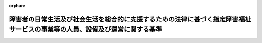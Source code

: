 .. _418M60000100171_20250401_506M60000102020:

:orphan:

============================================================================================================================
障害者の日常生活及び社会生活を総合的に支援するための法律に基づく指定障害福祉サービスの事業等の人員、設備及び運営に関する基準
============================================================================================================================

.. raw:: html
    
    
    <main id="contentsLaw" class="active">
    <div id="innerDocument" class="active">
    
    
    
    
    <div style="margin-bottom: 12px;">
    <div id="lawTitleNo" style="font-size: 1.067rem; font-weight: bold;" class="_shokanBoxParent">平成十八年厚生労働省令第百七十一号<div class="_shokanBox"></div>
    <div class="_inyoBox" id="_inyo_"></div>
    </div>
    <div id="lawTitle" style="margin-left: 3rem; font-size: 1.5rem; font-weight: bold; line-height: 1.25em;" class="_shokanBoxParent">
    <span data-xpath="">障害者の日常生活及び社会生活を総合的に支援するための法律に基づく指定障害福祉サービスの事業等の人員、設備及び運営に関する基準</span><div class="_shokanBox" id="_shokan_"><div class="_shokanBtnIcons"></div></div>
    <div class="_inyoBox" id="_inyo_"></div>
    </div>
    </div><section id="EnactStatement" class="active EnactStatement"><div class="_div_EnactStatement _shokanBoxParent" style="text-indent: 1em;">
    <span data-xpath="">障害者自立支援法（平成十七年法律第百二十三号）第三十条第一項第二号イ及び第四十三条の規定に基づき、障害者自立支援法に基づく指定障害福祉サービスの事業の人員、設備及び運営に関する基準等に関する省令（平成十八年厚生労働省令第五十八号）の全部を改正する省令を次のように定める。</span><div class="_shokanBox" id="_shokan_"><div class="_shokanBtnIcons"></div></div>
    <div class="_inyoBox" id="_inyo_"></div>
    </div></section><section id="TOC" class="active TOC"><div class="_div_TOCLabel _shokanBoxParent">
    <span data-xpath="">目次</span><div class="_shokanBox" id="_shokan_"><div class="_shokanBtnIcons"></div></div>
    <div class="_inyoBox" id="_inyo_"></div>
    </div>
    <div class="_div_TOCChapter _shokanBoxParent" style="margin-left: 1em;">
    <div class="TOCChapterTitle xpathTarget xpath：／Law［1］／LawBody［1］／TOC［1］／TOCChapter［1］／ChapterTitle［1］">第一章　総則<span data-xpath="">（第一条―第三条）</span>
    </div>
    <div class="_shokanBox"><div class="_inyoBox"></div></div>
    </div>
    <div class="_div_TOCChapter _shokanBoxParent" style="margin-left: 1em;">
    <div class="TOCChapterTitle xpathTarget xpath：／Law［1］／LawBody［1］／TOC［1］／TOCChapter［2］／ChapterTitle［1］">第二章　居宅介護、重度訪問介護、同行援護及び行動援護</div>
    <div class="_shokanBox"><div class="_inyoBox"></div></div>
    </div>
    <div class="_div_TOCSection _shokanBoxParent" style="margin-left: 2em;">
    <div class="TOCSectionTitle xpathTarget xpath：／Law［1］／LawBody［1］／TOC［1］／TOCChapter［2］／TOCSection［1］／SectionTitle［1］">第一節　基本方針<span data-xpath="">（第四条）</span>
    </div>
    <div class="_shokanBox"></div>
    <div class="_inyoBox"></div>
    </div>
    <div class="_div_TOCSection _shokanBoxParent" style="margin-left: 2em;">
    <div class="TOCSectionTitle xpathTarget xpath：／Law［1］／LawBody［1］／TOC［1］／TOCChapter［2］／TOCSection［2］／SectionTitle［1］">第二節　人員に関する基準<span data-xpath="">（第五条―第七条）</span>
    </div>
    <div class="_shokanBox"></div>
    <div class="_inyoBox"></div>
    </div>
    <div class="_div_TOCSection _shokanBoxParent" style="margin-left: 2em;">
    <div class="TOCSectionTitle xpathTarget xpath：／Law［1］／LawBody［1］／TOC［1］／TOCChapter［2］／TOCSection［3］／SectionTitle［1］">第三節　設備に関する基準<span data-xpath="">（第八条）</span>
    </div>
    <div class="_shokanBox"></div>
    <div class="_inyoBox"></div>
    </div>
    <div class="_div_TOCSection _shokanBoxParent" style="margin-left: 2em;">
    <div class="TOCSectionTitle xpathTarget xpath：／Law［1］／LawBody［1］／TOC［1］／TOCChapter［2］／TOCSection［4］／SectionTitle［1］">第四節　運営に関する基準<span data-xpath="">（第九条―第四十三条）</span>
    </div>
    <div class="_shokanBox"></div>
    <div class="_inyoBox"></div>
    </div>
    <div class="_div_TOCSection _shokanBoxParent" style="margin-left: 2em;">
    <div class="TOCSectionTitle xpathTarget xpath：／Law［1］／LawBody［1］／TOC［1］／TOCChapter［2］／TOCSection［5］／SectionTitle［1］">第五節　共生型障害福祉サービスに関する基準<span data-xpath="">（第四十三条の二―第四十三条の四）</span>
    </div>
    <div class="_shokanBox"></div>
    <div class="_inyoBox"></div>
    </div>
    <div class="_div_TOCSection _shokanBoxParent" style="margin-left: 2em;">
    <div class="TOCSectionTitle xpathTarget xpath：／Law［1］／LawBody［1］／TOC［1］／TOCChapter［2］／TOCSection［6］／SectionTitle［1］">第六節　基準該当障害福祉サービスに関する基準<span data-xpath="">（第四十四条―第四十八条）</span>
    </div>
    <div class="_shokanBox"></div>
    <div class="_inyoBox"></div>
    </div>
    <div class="_div_TOCChapter _shokanBoxParent" style="margin-left: 1em;">
    <div class="TOCChapterTitle xpathTarget xpath：／Law［1］／LawBody［1］／TOC［1］／TOCChapter［3］／ChapterTitle［1］">第三章　療養介護</div>
    <div class="_shokanBox"><div class="_inyoBox"></div></div>
    </div>
    <div class="_div_TOCSection _shokanBoxParent" style="margin-left: 2em;">
    <div class="TOCSectionTitle xpathTarget xpath：／Law［1］／LawBody［1］／TOC［1］／TOCChapter［3］／TOCSection［1］／SectionTitle［1］">第一節　基本方針<span data-xpath="">（第四十九条）</span>
    </div>
    <div class="_shokanBox"></div>
    <div class="_inyoBox"></div>
    </div>
    <div class="_div_TOCSection _shokanBoxParent" style="margin-left: 2em;">
    <div class="TOCSectionTitle xpathTarget xpath：／Law［1］／LawBody［1］／TOC［1］／TOCChapter［3］／TOCSection［2］／SectionTitle［1］">第二節　人員に関する基準<span data-xpath="">（第五十条・第五十一条）</span>
    </div>
    <div class="_shokanBox"></div>
    <div class="_inyoBox"></div>
    </div>
    <div class="_div_TOCSection _shokanBoxParent" style="margin-left: 2em;">
    <div class="TOCSectionTitle xpathTarget xpath：／Law［1］／LawBody［1］／TOC［1］／TOCChapter［3］／TOCSection［3］／SectionTitle［1］">第三節　設備に関する基準<span data-xpath="">（第五十二条）</span>
    </div>
    <div class="_shokanBox"></div>
    <div class="_inyoBox"></div>
    </div>
    <div class="_div_TOCSection _shokanBoxParent" style="margin-left: 2em;">
    <div class="TOCSectionTitle xpathTarget xpath：／Law［1］／LawBody［1］／TOC［1］／TOCChapter［3］／TOCSection［4］／SectionTitle［1］">第四節　運営に関する基準<span data-xpath="">（第五十三条―第七十六条）</span>
    </div>
    <div class="_shokanBox"></div>
    <div class="_inyoBox"></div>
    </div>
    <div class="_div_TOCChapter _shokanBoxParent" style="margin-left: 1em;">
    <div class="TOCChapterTitle xpathTarget xpath：／Law［1］／LawBody［1］／TOC［1］／TOCChapter［4］／ChapterTitle［1］">第四章　生活介護</div>
    <div class="_shokanBox"><div class="_inyoBox"></div></div>
    </div>
    <div class="_div_TOCSection _shokanBoxParent" style="margin-left: 2em;">
    <div class="TOCSectionTitle xpathTarget xpath：／Law［1］／LawBody［1］／TOC［1］／TOCChapter［4］／TOCSection［1］／SectionTitle［1］">第一節　基本方針<span data-xpath="">（第七十七条）</span>
    </div>
    <div class="_shokanBox"></div>
    <div class="_inyoBox"></div>
    </div>
    <div class="_div_TOCSection _shokanBoxParent" style="margin-left: 2em;">
    <div class="TOCSectionTitle xpathTarget xpath：／Law［1］／LawBody［1］／TOC［1］／TOCChapter［4］／TOCSection［2］／SectionTitle［1］">第二節　人員に関する基準<span data-xpath="">（第七十八条―第八十条）</span>
    </div>
    <div class="_shokanBox"></div>
    <div class="_inyoBox"></div>
    </div>
    <div class="_div_TOCSection _shokanBoxParent" style="margin-left: 2em;">
    <div class="TOCSectionTitle xpathTarget xpath：／Law［1］／LawBody［1］／TOC［1］／TOCChapter［4］／TOCSection［3］／SectionTitle［1］">第三節　設備に関する基準<span data-xpath="">（第八十一条）</span>
    </div>
    <div class="_shokanBox"></div>
    <div class="_inyoBox"></div>
    </div>
    <div class="_div_TOCSection _shokanBoxParent" style="margin-left: 2em;">
    <div class="TOCSectionTitle xpathTarget xpath：／Law［1］／LawBody［1］／TOC［1］／TOCChapter［4］／TOCSection［4］／SectionTitle［1］">第四節　運営に関する基準<span data-xpath="">（第八十二条―第九十三条）</span>
    </div>
    <div class="_shokanBox"></div>
    <div class="_inyoBox"></div>
    </div>
    <div class="_div_TOCSection _shokanBoxParent" style="margin-left: 2em;">
    <div class="TOCSectionTitle xpathTarget xpath：／Law［1］／LawBody［1］／TOC［1］／TOCChapter［4］／TOCSection［5］／SectionTitle［1］">第五節　共生型障害福祉サービスに関する基準<span data-xpath="">（第九十三条の二―第九十三条の五）</span>
    </div>
    <div class="_shokanBox"></div>
    <div class="_inyoBox"></div>
    </div>
    <div class="_div_TOCSection _shokanBoxParent" style="margin-left: 2em;">
    <div class="TOCSectionTitle xpathTarget xpath：／Law［1］／LawBody［1］／TOC［1］／TOCChapter［4］／TOCSection［6］／SectionTitle［1］">第六節　基準該当障害福祉サービスに関する基準<span data-xpath="">（第九十四条―第九十五条）</span>
    </div>
    <div class="_shokanBox"></div>
    <div class="_inyoBox"></div>
    </div>
    <div class="_div_TOCChapter _shokanBoxParent" style="margin-left: 1em;">
    <div class="TOCChapterTitle xpathTarget xpath：／Law［1］／LawBody［1］／TOC［1］／TOCChapter［5］／ChapterTitle［1］">第五章　削除</div>
    <div class="_shokanBox"><div class="_inyoBox"></div></div>
    </div>
    <div class="_div_TOCChapter _shokanBoxParent" style="margin-left: 1em;">
    <div class="TOCChapterTitle xpathTarget xpath：／Law［1］／LawBody［1］／TOC［1］／TOCChapter［6］／ChapterTitle［1］">第六章　短期入所</div>
    <div class="_shokanBox"><div class="_inyoBox"></div></div>
    </div>
    <div class="_div_TOCSection _shokanBoxParent" style="margin-left: 2em;">
    <div class="TOCSectionTitle xpathTarget xpath：／Law［1］／LawBody［1］／TOC［1］／TOCChapter［6］／TOCSection［1］／SectionTitle［1］">第一節　基本方針<span data-xpath="">（第百十四条）</span>
    </div>
    <div class="_shokanBox"></div>
    <div class="_inyoBox"></div>
    </div>
    <div class="_div_TOCSection _shokanBoxParent" style="margin-left: 2em;">
    <div class="TOCSectionTitle xpathTarget xpath：／Law［1］／LawBody［1］／TOC［1］／TOCChapter［6］／TOCSection［2］／SectionTitle［1］">第二節　人員に関する基準<span data-xpath="">（第百十五条・第百十六条）</span>
    </div>
    <div class="_shokanBox"></div>
    <div class="_inyoBox"></div>
    </div>
    <div class="_div_TOCSection _shokanBoxParent" style="margin-left: 2em;">
    <div class="TOCSectionTitle xpathTarget xpath：／Law［1］／LawBody［1］／TOC［1］／TOCChapter［6］／TOCSection［3］／SectionTitle［1］">第三節　設備に関する基準<span data-xpath="">（第百十七条）</span>
    </div>
    <div class="_shokanBox"></div>
    <div class="_inyoBox"></div>
    </div>
    <div class="_div_TOCSection _shokanBoxParent" style="margin-left: 2em;">
    <div class="TOCSectionTitle xpathTarget xpath：／Law［1］／LawBody［1］／TOC［1］／TOCChapter［6］／TOCSection［4］／SectionTitle［1］">第四節　運営に関する基準<span data-xpath="">（第百十八条―第百二十五条）</span>
    </div>
    <div class="_shokanBox"></div>
    <div class="_inyoBox"></div>
    </div>
    <div class="_div_TOCSection _shokanBoxParent" style="margin-left: 2em;">
    <div class="TOCSectionTitle xpathTarget xpath：／Law［1］／LawBody［1］／TOC［1］／TOCChapter［6］／TOCSection［5］／SectionTitle［1］">第五節　共生型障害福祉サービスに関する基準<span data-xpath="">（第百二十五条の二―第百二十五条の四）</span>
    </div>
    <div class="_shokanBox"></div>
    <div class="_inyoBox"></div>
    </div>
    <div class="_div_TOCSection _shokanBoxParent" style="margin-left: 2em;">
    <div class="TOCSectionTitle xpathTarget xpath：／Law［1］／LawBody［1］／TOC［1］／TOCChapter［6］／TOCSection［6］／SectionTitle［1］">第六節　基準該当障害福祉サービスに関する基準<span data-xpath="">（第百二十五条の五・第百二十五条の六）</span>
    </div>
    <div class="_shokanBox"></div>
    <div class="_inyoBox"></div>
    </div>
    <div class="_div_TOCChapter _shokanBoxParent" style="margin-left: 1em;">
    <div class="TOCChapterTitle xpathTarget xpath：／Law［1］／LawBody［1］／TOC［1］／TOCChapter［7］／ChapterTitle［1］">第七章　重度障害者等包括支援</div>
    <div class="_shokanBox"><div class="_inyoBox"></div></div>
    </div>
    <div class="_div_TOCSection _shokanBoxParent" style="margin-left: 2em;">
    <div class="TOCSectionTitle xpathTarget xpath：／Law［1］／LawBody［1］／TOC［1］／TOCChapter［7］／TOCSection［1］／SectionTitle［1］">第一節　基本方針<span data-xpath="">（第百二十六条）</span>
    </div>
    <div class="_shokanBox"></div>
    <div class="_inyoBox"></div>
    </div>
    <div class="_div_TOCSection _shokanBoxParent" style="margin-left: 2em;">
    <div class="TOCSectionTitle xpathTarget xpath：／Law［1］／LawBody［1］／TOC［1］／TOCChapter［7］／TOCSection［2］／SectionTitle［1］">第二節　人員に関する基準<span data-xpath="">（第百二十七条・第百二十八条）</span>
    </div>
    <div class="_shokanBox"></div>
    <div class="_inyoBox"></div>
    </div>
    <div class="_div_TOCSection _shokanBoxParent" style="margin-left: 2em;">
    <div class="TOCSectionTitle xpathTarget xpath：／Law［1］／LawBody［1］／TOC［1］／TOCChapter［7］／TOCSection［3］／SectionTitle［1］">第三節　設備に関する基準<span data-xpath="">（第百二十九条）</span>
    </div>
    <div class="_shokanBox"></div>
    <div class="_inyoBox"></div>
    </div>
    <div class="_div_TOCSection _shokanBoxParent" style="margin-left: 2em;">
    <div class="TOCSectionTitle xpathTarget xpath：／Law［1］／LawBody［1］／TOC［1］／TOCChapter［7］／TOCSection［4］／SectionTitle［1］">第四節　運営に関する基準<span data-xpath="">（第百三十条―第百三十六条）</span>
    </div>
    <div class="_shokanBox"></div>
    <div class="_inyoBox"></div>
    </div>
    <div class="_div_TOCChapter _shokanBoxParent" style="margin-left: 1em;">
    <div class="TOCChapterTitle xpathTarget xpath：／Law［1］／LawBody［1］／TOC［1］／TOCChapter［8］／ChapterTitle［1］">第八章　削除</div>
    <div class="_shokanBox"><div class="_inyoBox"></div></div>
    </div>
    <div class="_div_TOCChapter _shokanBoxParent" style="margin-left: 1em;">
    <div class="TOCChapterTitle xpathTarget xpath：／Law［1］／LawBody［1］／TOC［1］／TOCChapter［9］／ChapterTitle［1］">第九章　自立訓練（機能訓練）</div>
    <div class="_shokanBox"><div class="_inyoBox"></div></div>
    </div>
    <div class="_div_TOCSection _shokanBoxParent" style="margin-left: 2em;">
    <div class="TOCSectionTitle xpathTarget xpath：／Law［1］／LawBody［1］／TOC［1］／TOCChapter［9］／TOCSection［1］／SectionTitle［1］">第一節　基本方針<span data-xpath="">（第百五十五条）</span>
    </div>
    <div class="_shokanBox"></div>
    <div class="_inyoBox"></div>
    </div>
    <div class="_div_TOCSection _shokanBoxParent" style="margin-left: 2em;">
    <div class="TOCSectionTitle xpathTarget xpath：／Law［1］／LawBody［1］／TOC［1］／TOCChapter［9］／TOCSection［2］／SectionTitle［1］">第二節　人員に関する基準<span data-xpath="">（第百五十六条・第百五十七条）</span>
    </div>
    <div class="_shokanBox"></div>
    <div class="_inyoBox"></div>
    </div>
    <div class="_div_TOCSection _shokanBoxParent" style="margin-left: 2em;">
    <div class="TOCSectionTitle xpathTarget xpath：／Law［1］／LawBody［1］／TOC［1］／TOCChapter［9］／TOCSection［3］／SectionTitle［1］">第三節　設備に関する基準<span data-xpath="">（第百五十八条）</span>
    </div>
    <div class="_shokanBox"></div>
    <div class="_inyoBox"></div>
    </div>
    <div class="_div_TOCSection _shokanBoxParent" style="margin-left: 2em;">
    <div class="TOCSectionTitle xpathTarget xpath：／Law［1］／LawBody［1］／TOC［1］／TOCChapter［9］／TOCSection［4］／SectionTitle［1］">第四節　運営に関する基準<span data-xpath="">（第百五十九条―第百六十二条）</span>
    </div>
    <div class="_shokanBox"></div>
    <div class="_inyoBox"></div>
    </div>
    <div class="_div_TOCSection _shokanBoxParent" style="margin-left: 2em;">
    <div class="TOCSectionTitle xpathTarget xpath：／Law［1］／LawBody［1］／TOC［1］／TOCChapter［9］／TOCSection［5］／SectionTitle［1］">第五節　共生型障害福祉サービスに関する基準<span data-xpath="">（第百六十二条の二―第百六十二条の五）</span>
    </div>
    <div class="_shokanBox"></div>
    <div class="_inyoBox"></div>
    </div>
    <div class="_div_TOCSection _shokanBoxParent" style="margin-left: 2em;">
    <div class="TOCSectionTitle xpathTarget xpath：／Law［1］／LawBody［1］／TOC［1］／TOCChapter［9］／TOCSection［6］／SectionTitle［1］">第六節　基準該当障害福祉サービスに関する基準<span data-xpath="">（第百六十三条―第百六十四条）</span>
    </div>
    <div class="_shokanBox"></div>
    <div class="_inyoBox"></div>
    </div>
    <div class="_div_TOCChapter _shokanBoxParent" style="margin-left: 1em;">
    <div class="TOCChapterTitle xpathTarget xpath：／Law［1］／LawBody［1］／TOC［1］／TOCChapter［10］／ChapterTitle［1］">第十章　自立訓練（生活訓練）</div>
    <div class="_shokanBox"><div class="_inyoBox"></div></div>
    </div>
    <div class="_div_TOCSection _shokanBoxParent" style="margin-left: 2em;">
    <div class="TOCSectionTitle xpathTarget xpath：／Law［1］／LawBody［1］／TOC［1］／TOCChapter［10］／TOCSection［1］／SectionTitle［1］">第一節　基本方針<span data-xpath="">（第百六十五条）</span>
    </div>
    <div class="_shokanBox"></div>
    <div class="_inyoBox"></div>
    </div>
    <div class="_div_TOCSection _shokanBoxParent" style="margin-left: 2em;">
    <div class="TOCSectionTitle xpathTarget xpath：／Law［1］／LawBody［1］／TOC［1］／TOCChapter［10］／TOCSection［2］／SectionTitle［1］">第二節　人員に関する基準<span data-xpath="">（第百六十六条・第百六十七条）</span>
    </div>
    <div class="_shokanBox"></div>
    <div class="_inyoBox"></div>
    </div>
    <div class="_div_TOCSection _shokanBoxParent" style="margin-left: 2em;">
    <div class="TOCSectionTitle xpathTarget xpath：／Law［1］／LawBody［1］／TOC［1］／TOCChapter［10］／TOCSection［3］／SectionTitle［1］">第三節　設備に関する基準<span data-xpath="">（第百六十八条）</span>
    </div>
    <div class="_shokanBox"></div>
    <div class="_inyoBox"></div>
    </div>
    <div class="_div_TOCSection _shokanBoxParent" style="margin-left: 2em;">
    <div class="TOCSectionTitle xpathTarget xpath：／Law［1］／LawBody［1］／TOC［1］／TOCChapter［10］／TOCSection［4］／SectionTitle［1］">第四節　運営に関する基準<span data-xpath="">（第百六十九条―第百七十一条）</span>
    </div>
    <div class="_shokanBox"></div>
    <div class="_inyoBox"></div>
    </div>
    <div class="_div_TOCSection _shokanBoxParent" style="margin-left: 2em;">
    <div class="TOCSectionTitle xpathTarget xpath：／Law［1］／LawBody［1］／TOC［1］／TOCChapter［10］／TOCSection［5］／SectionTitle［1］">第五節　共生型障害福祉サービスに関する基準<span data-xpath="">（第百七十一条の二―第百七十一条の四）</span>
    </div>
    <div class="_shokanBox"></div>
    <div class="_inyoBox"></div>
    </div>
    <div class="_div_TOCSection _shokanBoxParent" style="margin-left: 2em;">
    <div class="TOCSectionTitle xpathTarget xpath：／Law［1］／LawBody［1］／TOC［1］／TOCChapter［10］／TOCSection［6］／SectionTitle［1］">第六節　基準該当障害福祉サービスに関する基準<span data-xpath="">（第百七十二条―第百七十三条）</span>
    </div>
    <div class="_shokanBox"></div>
    <div class="_inyoBox"></div>
    </div>
    <div class="_div_TOCChapter _shokanBoxParent" style="margin-left: 1em;">
    <div class="TOCChapterTitle xpathTarget xpath：／Law［1］／LawBody［1］／TOC［1］／TOCChapter［11］／ChapterTitle［1］">第十一章　就労移行支援</div>
    <div class="_shokanBox"><div class="_inyoBox"></div></div>
    </div>
    <div class="_div_TOCSection _shokanBoxParent" style="margin-left: 2em;">
    <div class="TOCSectionTitle xpathTarget xpath：／Law［1］／LawBody［1］／TOC［1］／TOCChapter［11］／TOCSection［1］／SectionTitle［1］">第一節　基本方針<span data-xpath="">（第百七十四条）</span>
    </div>
    <div class="_shokanBox"></div>
    <div class="_inyoBox"></div>
    </div>
    <div class="_div_TOCSection _shokanBoxParent" style="margin-left: 2em;">
    <div class="TOCSectionTitle xpathTarget xpath：／Law［1］／LawBody［1］／TOC［1］／TOCChapter［11］／TOCSection［2］／SectionTitle［1］">第二節　人員に関する基準<span data-xpath="">（第百七十五条―第百七十七条）</span>
    </div>
    <div class="_shokanBox"></div>
    <div class="_inyoBox"></div>
    </div>
    <div class="_div_TOCSection _shokanBoxParent" style="margin-left: 2em;">
    <div class="TOCSectionTitle xpathTarget xpath：／Law［1］／LawBody［1］／TOC［1］／TOCChapter［11］／TOCSection［3］／SectionTitle［1］">第三節　設備に関する基準<span data-xpath="">（第百七十八条・第百七十九条）</span>
    </div>
    <div class="_shokanBox"></div>
    <div class="_inyoBox"></div>
    </div>
    <div class="_div_TOCSection _shokanBoxParent" style="margin-left: 2em;">
    <div class="TOCSectionTitle xpathTarget xpath：／Law［1］／LawBody［1］／TOC［1］／TOCChapter［11］／TOCSection［4］／SectionTitle［1］">第四節　運営に関する基準<span data-xpath="">（第百七十九条の二―第百八十四条）</span>
    </div>
    <div class="_shokanBox"></div>
    <div class="_inyoBox"></div>
    </div>
    <div class="_div_TOCChapter _shokanBoxParent" style="margin-left: 1em;">
    <div class="TOCChapterTitle xpathTarget xpath：／Law［1］／LawBody［1］／TOC［1］／TOCChapter［12］／ChapterTitle［1］">第十二章　就労継続支援Ａ型</div>
    <div class="_shokanBox"><div class="_inyoBox"></div></div>
    </div>
    <div class="_div_TOCSection _shokanBoxParent" style="margin-left: 2em;">
    <div class="TOCSectionTitle xpathTarget xpath：／Law［1］／LawBody［1］／TOC［1］／TOCChapter［12］／TOCSection［1］／SectionTitle［1］">第一節　基本方針<span data-xpath="">（第百八十五条）</span>
    </div>
    <div class="_shokanBox"></div>
    <div class="_inyoBox"></div>
    </div>
    <div class="_div_TOCSection _shokanBoxParent" style="margin-left: 2em;">
    <div class="TOCSectionTitle xpathTarget xpath：／Law［1］／LawBody［1］／TOC［1］／TOCChapter［12］／TOCSection［2］／SectionTitle［1］">第二節　人員に関する基準<span data-xpath="">（第百八十六条・第百八十七条）</span>
    </div>
    <div class="_shokanBox"></div>
    <div class="_inyoBox"></div>
    </div>
    <div class="_div_TOCSection _shokanBoxParent" style="margin-left: 2em;">
    <div class="TOCSectionTitle xpathTarget xpath：／Law［1］／LawBody［1］／TOC［1］／TOCChapter［12］／TOCSection［3］／SectionTitle［1］">第三節　設備に関する基準<span data-xpath="">（第百八十八条）</span>
    </div>
    <div class="_shokanBox"></div>
    <div class="_inyoBox"></div>
    </div>
    <div class="_div_TOCSection _shokanBoxParent" style="margin-left: 2em;">
    <div class="TOCSectionTitle xpathTarget xpath：／Law［1］／LawBody［1］／TOC［1］／TOCChapter［12］／TOCSection［4］／SectionTitle［1］">第四節　運営に関する基準<span data-xpath="">（第百八十九条―第百九十七条）</span>
    </div>
    <div class="_shokanBox"></div>
    <div class="_inyoBox"></div>
    </div>
    <div class="_div_TOCChapter _shokanBoxParent" style="margin-left: 1em;">
    <div class="TOCChapterTitle xpathTarget xpath：／Law［1］／LawBody［1］／TOC［1］／TOCChapter［13］／ChapterTitle［1］">第十三章　就労継続支援Ｂ型</div>
    <div class="_shokanBox"><div class="_inyoBox"></div></div>
    </div>
    <div class="_div_TOCSection _shokanBoxParent" style="margin-left: 2em;">
    <div class="TOCSectionTitle xpathTarget xpath：／Law［1］／LawBody［1］／TOC［1］／TOCChapter［13］／TOCSection［1］／SectionTitle［1］">第一節　基本方針<span data-xpath="">（第百九十八条）</span>
    </div>
    <div class="_shokanBox"></div>
    <div class="_inyoBox"></div>
    </div>
    <div class="_div_TOCSection _shokanBoxParent" style="margin-left: 2em;">
    <div class="TOCSectionTitle xpathTarget xpath：／Law［1］／LawBody［1］／TOC［1］／TOCChapter［13］／TOCSection［2］／SectionTitle［1］">第二節　人員に関する基準<span data-xpath="">（第百九十九条）</span>
    </div>
    <div class="_shokanBox"></div>
    <div class="_inyoBox"></div>
    </div>
    <div class="_div_TOCSection _shokanBoxParent" style="margin-left: 2em;">
    <div class="TOCSectionTitle xpathTarget xpath：／Law［1］／LawBody［1］／TOC［1］／TOCChapter［13］／TOCSection［3］／SectionTitle［1］">第三節　設備に関する基準<span data-xpath="">（第二百条）</span>
    </div>
    <div class="_shokanBox"></div>
    <div class="_inyoBox"></div>
    </div>
    <div class="_div_TOCSection _shokanBoxParent" style="margin-left: 2em;">
    <div class="TOCSectionTitle xpathTarget xpath：／Law［1］／LawBody［1］／TOC［1］／TOCChapter［13］／TOCSection［4］／SectionTitle［1］">第四節　運営に関する基準<span data-xpath="">（第二百一条・第二百二条）</span>
    </div>
    <div class="_shokanBox"></div>
    <div class="_inyoBox"></div>
    </div>
    <div class="_div_TOCSection _shokanBoxParent" style="margin-left: 2em;">
    <div class="TOCSectionTitle xpathTarget xpath：／Law［1］／LawBody［1］／TOC［1］／TOCChapter［13］／TOCSection［5］／SectionTitle［1］">第五節　基準該当障害福祉サービスに関する基準<span data-xpath="">（第二百三条―第二百六条）</span>
    </div>
    <div class="_shokanBox"></div>
    <div class="_inyoBox"></div>
    </div>
    <div class="_div_TOCChapter _shokanBoxParent" style="margin-left: 1em;">
    <div class="TOCChapterTitle xpathTarget xpath：／Law［1］／LawBody［1］／TOC［1］／TOCChapter［14］／ChapterTitle［1］">第十四章　就労定着支援</div>
    <div class="_shokanBox"><div class="_inyoBox"></div></div>
    </div>
    <div class="_div_TOCSection _shokanBoxParent" style="margin-left: 2em;">
    <div class="TOCSectionTitle xpathTarget xpath：／Law［1］／LawBody［1］／TOC［1］／TOCChapter［14］／TOCSection［1］／SectionTitle［1］">第一節　基本方針<span data-xpath="">（第二百六条の二）</span>
    </div>
    <div class="_shokanBox"></div>
    <div class="_inyoBox"></div>
    </div>
    <div class="_div_TOCSection _shokanBoxParent" style="margin-left: 2em;">
    <div class="TOCSectionTitle xpathTarget xpath：／Law［1］／LawBody［1］／TOC［1］／TOCChapter［14］／TOCSection［2］／SectionTitle［1］">第二節　人員に関する基準<span data-xpath="">（第二百六条の三・第二百六条の四）</span>
    </div>
    <div class="_shokanBox"></div>
    <div class="_inyoBox"></div>
    </div>
    <div class="_div_TOCSection _shokanBoxParent" style="margin-left: 2em;">
    <div class="TOCSectionTitle xpathTarget xpath：／Law［1］／LawBody［1］／TOC［1］／TOCChapter［14］／TOCSection［3］／SectionTitle［1］">第三節　設備に関する基準<span data-xpath="">（第二百六条の五）</span>
    </div>
    <div class="_shokanBox"></div>
    <div class="_inyoBox"></div>
    </div>
    <div class="_div_TOCSection _shokanBoxParent" style="margin-left: 2em;">
    <div class="TOCSectionTitle xpathTarget xpath：／Law［1］／LawBody［1］／TOC［1］／TOCChapter［14］／TOCSection［4］／SectionTitle［1］">第四節　運営に関する基準<span data-xpath="">（第二百六条の六―第二百六条の十二）</span>
    </div>
    <div class="_shokanBox"></div>
    <div class="_inyoBox"></div>
    </div>
    <div class="_div_TOCChapter _shokanBoxParent" style="margin-left: 1em;">
    <div class="TOCChapterTitle xpathTarget xpath：／Law［1］／LawBody［1］／TOC［1］／TOCChapter［15］／ChapterTitle［1］">第十五章　自立生活援助</div>
    <div class="_shokanBox"><div class="_inyoBox"></div></div>
    </div>
    <div class="_div_TOCSection _shokanBoxParent" style="margin-left: 2em;">
    <div class="TOCSectionTitle xpathTarget xpath：／Law［1］／LawBody［1］／TOC［1］／TOCChapter［15］／TOCSection［1］／SectionTitle［1］">第一節　基本方針<span data-xpath="">（第二百六条の十三）</span>
    </div>
    <div class="_shokanBox"></div>
    <div class="_inyoBox"></div>
    </div>
    <div class="_div_TOCSection _shokanBoxParent" style="margin-left: 2em;">
    <div class="TOCSectionTitle xpathTarget xpath：／Law［1］／LawBody［1］／TOC［1］／TOCChapter［15］／TOCSection［2］／SectionTitle［1］">第二節　人員に関する基準<span data-xpath="">（第二百六条の十四・第二百六条の十五）</span>
    </div>
    <div class="_shokanBox"></div>
    <div class="_inyoBox"></div>
    </div>
    <div class="_div_TOCSection _shokanBoxParent" style="margin-left: 2em;">
    <div class="TOCSectionTitle xpathTarget xpath：／Law［1］／LawBody［1］／TOC［1］／TOCChapter［15］／TOCSection［3］／SectionTitle［1］">第三節　設備に関する基準<span data-xpath="">（第二百六条の十六）</span>
    </div>
    <div class="_shokanBox"></div>
    <div class="_inyoBox"></div>
    </div>
    <div class="_div_TOCSection _shokanBoxParent" style="margin-left: 2em;">
    <div class="TOCSectionTitle xpathTarget xpath：／Law［1］／LawBody［1］／TOC［1］／TOCChapter［15］／TOCSection［4］／SectionTitle［1］">第四節　運営に関する基準<span data-xpath="">（第二百六条の十七―第二百六条の二十）</span>
    </div>
    <div class="_shokanBox"></div>
    <div class="_inyoBox"></div>
    </div>
    <div class="_div_TOCChapter _shokanBoxParent" style="margin-left: 1em;">
    <div class="TOCChapterTitle xpathTarget xpath：／Law［1］／LawBody［1］／TOC［1］／TOCChapter［16］／ChapterTitle［1］">第十六章　共同生活援助</div>
    <div class="_shokanBox"><div class="_inyoBox"></div></div>
    </div>
    <div class="_div_TOCSection _shokanBoxParent" style="margin-left: 2em;">
    <div class="TOCSectionTitle xpathTarget xpath：／Law［1］／LawBody［1］／TOC［1］／TOCChapter［16］／TOCSection［1］／SectionTitle［1］">第一節　基本方針<span data-xpath="">（第二百七条）</span>
    </div>
    <div class="_shokanBox"></div>
    <div class="_inyoBox"></div>
    </div>
    <div class="_div_TOCSection _shokanBoxParent" style="margin-left: 2em;">
    <div class="TOCSectionTitle xpathTarget xpath：／Law［1］／LawBody［1］／TOC［1］／TOCChapter［16］／TOCSection［2］／SectionTitle［1］">第二節　人員に関する基準<span data-xpath="">（第二百八条・第二百九条）</span>
    </div>
    <div class="_shokanBox"></div>
    <div class="_inyoBox"></div>
    </div>
    <div class="_div_TOCSection _shokanBoxParent" style="margin-left: 2em;">
    <div class="TOCSectionTitle xpathTarget xpath：／Law［1］／LawBody［1］／TOC［1］／TOCChapter［16］／TOCSection［3］／SectionTitle［1］">第三節　設備に関する基準<span data-xpath="">（第二百十条）</span>
    </div>
    <div class="_shokanBox"></div>
    <div class="_inyoBox"></div>
    </div>
    <div class="_div_TOCSection _shokanBoxParent" style="margin-left: 2em;">
    <div class="TOCSectionTitle xpathTarget xpath：／Law［1］／LawBody［1］／TOC［1］／TOCChapter［16］／TOCSection［4］／SectionTitle［1］">第四節　運営に関する基準<span data-xpath="">（第二百十条の二―第二百十三条）</span>
    </div>
    <div class="_shokanBox"></div>
    <div class="_inyoBox"></div>
    </div>
    <div class="_div_TOCSection _shokanBoxParent" style="margin-left: 2em;">
    <div class="TOCSectionTitle xpathTarget xpath：／Law［1］／LawBody［1］／TOC［1］／TOCChapter［16］／TOCSection［5］／SectionTitle［1］">第五節　日中サービス支援型指定共同生活援助の事業の基本方針並びに人員、設備及び運営に関する基準</div>
    <div class="_shokanBox"></div>
    <div class="_inyoBox"></div>
    </div>
    <div class="_div_TOCSubsection _shokanBoxParent" style="margin-left: 3em;">
    <div class="TOCSubsectionTitle xpathTarget xpath：／Law［1］／LawBody［1］／TOC［1］／TOCChapter［16］／TOCSection［5］／TOCSubsection［1］／SubsectionTitle［1］">第一款　この節の趣旨及び基本方針<span data-xpath="">（第二百十三条の二・第二百十三条の三）</span>
    </div>
    <div class="_shokanBox"></div>
    <div class="_inyoBox"></div>
    </div>
    <div class="_div_TOCSubsection _shokanBoxParent" style="margin-left: 3em;">
    <div class="TOCSubsectionTitle xpathTarget xpath：／Law［1］／LawBody［1］／TOC［1］／TOCChapter［16］／TOCSection［5］／TOCSubsection［2］／SubsectionTitle［1］">第二款　人員に関する基準<span data-xpath="">（第二百十三条の四・第二百十三条の五）</span>
    </div>
    <div class="_shokanBox"></div>
    <div class="_inyoBox"></div>
    </div>
    <div class="_div_TOCSubsection _shokanBoxParent" style="margin-left: 3em;">
    <div class="TOCSubsectionTitle xpathTarget xpath：／Law［1］／LawBody［1］／TOC［1］／TOCChapter［16］／TOCSection［5］／TOCSubsection［3］／SubsectionTitle［1］">第三款　設備に関する基準<span data-xpath="">（第二百十三条の六）</span>
    </div>
    <div class="_shokanBox"></div>
    <div class="_inyoBox"></div>
    </div>
    <div class="_div_TOCSubsection _shokanBoxParent" style="margin-left: 3em;">
    <div class="TOCSubsectionTitle xpathTarget xpath：／Law［1］／LawBody［1］／TOC［1］／TOCChapter［16］／TOCSection［5］／TOCSubsection［4］／SubsectionTitle［1］">第四款　運営に関する基準<span data-xpath="">（第二百十三条の七―第二百十三条の十一）</span>
    </div>
    <div class="_shokanBox"></div>
    <div class="_inyoBox"></div>
    </div>
    <div class="_div_TOCSection _shokanBoxParent" style="margin-left: 2em;">
    <div class="TOCSectionTitle xpathTarget xpath：／Law［1］／LawBody［1］／TOC［1］／TOCChapter［16］／TOCSection［6］／SectionTitle［1］">第六節　外部サービス利用型指定共同生活援助の事業の基本方針並びに人員、設備及び運営に関する基準</div>
    <div class="_shokanBox"></div>
    <div class="_inyoBox"></div>
    </div>
    <div class="_div_TOCSubsection _shokanBoxParent" style="margin-left: 3em;">
    <div class="TOCSubsectionTitle xpathTarget xpath：／Law［1］／LawBody［1］／TOC［1］／TOCChapter［16］／TOCSection［6］／TOCSubsection［1］／SubsectionTitle［1］">第一款　この節の趣旨及び基本方針<span data-xpath="">（第二百十三条の十二・第二百十三条の十三）</span>
    </div>
    <div class="_shokanBox"></div>
    <div class="_inyoBox"></div>
    </div>
    <div class="_div_TOCSubsection _shokanBoxParent" style="margin-left: 3em;">
    <div class="TOCSubsectionTitle xpathTarget xpath：／Law［1］／LawBody［1］／TOC［1］／TOCChapter［16］／TOCSection［6］／TOCSubsection［2］／SubsectionTitle［1］">第二款　人員に関する基準<span data-xpath="">（第二百十三条の十四・第二百十三条の十五）</span>
    </div>
    <div class="_shokanBox"></div>
    <div class="_inyoBox"></div>
    </div>
    <div class="_div_TOCSubsection _shokanBoxParent" style="margin-left: 3em;">
    <div class="TOCSubsectionTitle xpathTarget xpath：／Law［1］／LawBody［1］／TOC［1］／TOCChapter［16］／TOCSection［6］／TOCSubsection［3］／SubsectionTitle［1］">第三款　設備に関する基準<span data-xpath="">（第二百十三条の十六）</span>
    </div>
    <div class="_shokanBox"></div>
    <div class="_inyoBox"></div>
    </div>
    <div class="_div_TOCSubsection _shokanBoxParent" style="margin-left: 3em;">
    <div class="TOCSubsectionTitle xpathTarget xpath：／Law［1］／LawBody［1］／TOC［1］／TOCChapter［16］／TOCSection［6］／TOCSubsection［4］／SubsectionTitle［1］">第四款　運営に関する基準<span data-xpath="">（第二百十三条の十七―第二百十三条の二十二）</span>
    </div>
    <div class="_shokanBox"></div>
    <div class="_inyoBox"></div>
    </div>
    <div class="_div_TOCChapter _shokanBoxParent" style="margin-left: 1em;">
    <div class="TOCChapterTitle xpathTarget xpath：／Law［1］／LawBody［1］／TOC［1］／TOCChapter［17］／ChapterTitle［1］">第十七章　多機能型に関する特例<span data-xpath="">（第二百十四条―第二百十六条）</span>
    </div>
    <div class="_shokanBox"><div class="_inyoBox"></div></div>
    </div>
    <div class="_div_TOCChapter _shokanBoxParent" style="margin-left: 1em;">
    <div class="TOCChapterTitle xpathTarget xpath：／Law［1］／LawBody［1］／TOC［1］／TOCChapter［18］／ChapterTitle［1］">第十八章　削除</div>
    <div class="_shokanBox"><div class="_inyoBox"></div></div>
    </div>
    <div class="_div_TOCChapter _shokanBoxParent" style="margin-left: 1em;">
    <div class="TOCChapterTitle xpathTarget xpath：／Law［1］／LawBody［1］／TOC［1］／TOCChapter［19］／ChapterTitle［1］">第十九章　離島その他の地域における基準該当障害福祉サービスに関する基準<span data-xpath="">（第二百十九条―第二百二十三条）</span>
    </div>
    <div class="_shokanBox"><div class="_inyoBox"></div></div>
    </div>
    <div class="_div_TOCChapter _shokanBoxParent" style="margin-left: 1em;">
    <div class="TOCChapterTitle xpathTarget xpath：／Law［1］／LawBody［1］／TOC［1］／TOCChapter［20］／ChapterTitle［1］">第二十章　雑則<span data-xpath="">（第二百二十四条）</span>
    </div>
    <div class="_shokanBox"><div class="_inyoBox"></div></div>
    </div>
    <div class="_div_TOCSupplProvision _shokanBoxParent" style="margin-left: 1em;">
    <span data-xpath="">附則</span><div class="_shokanBox" id="_shokan_"><div class="_shokanBtnIcons"></div></div>
    <div class="_inyoBox" id="_inyo_"></div>
    </div></section><section id="MainProvision" class="active MainProvision"><section id="" class="active Chapter"><div style="margin-left: 3em; font-weight: bold;" class="ChapterTitle _div_ChapterTitle _shokanBoxParent">
    <div class="ChapterTitle">第一章　総則</div>
    <div class="_shokanBox" id="_shokan_"><div class="_shokanBtnIcons"></div></div>
    <div class="_inyoBox" id="_inyo_"></div>
    </div></section><section id="" class="active Article"><div style="margin-left: 1em; font-weight: bold;" class="_div_ArticleCaption _shokanBoxParent">
    <span data-xpath="">（趣旨）</span><div class="_shokanBox" id="_shokan_"><div class="_shokanBtnIcons"></div></div>
    <div class="_inyoBox" id="_inyo_"></div>
    </div>
    <div style="margin-left: 1em; text-indent: -1em;" id="" class="_div_ArticleTitle _shokanBoxParent">
    <span style="font-weight: bold;">第一条</span>　<span data-xpath="">障害者の日常生活及び社会生活を総合的に支援するための法律（平成十七年法律第百二十三号。以下「法」という。）第三十条第二項、第四十一条の二第二項及び第四十三条第三項の主務省令で定める基準は、次の各号に掲げる基準に応じ、それぞれ当該各号に定める規定による基準とする。</span><div class="_shokanBox" id="_shokan_"><div class="_shokanBtnIcons"></div></div>
    <div class="_inyoBox" id="_inyo_"></div>
    </div>
    <div id="" style="margin-left: 2em; text-indent: -1em;" class="_div_ItemSentence _shokanBoxParent">
    <span style="font-weight: bold;">一</span>　<span data-xpath="">法第三十条第一項第二号イの規定により、同条第二項第一号に掲げる事項について都道府県（地方自治法（昭和二十二年法律第六十七号）第二百五十二条の十九第一項の指定都市（以下「指定都市」という。）及び同法第二百五十二条の二十二第一項の中核市（以下「中核市」という。）にあっては、指定都市又は中核市。以下この条、第百八十三条及び第二百一条において同じ。）が条例を定めるに当たって従うべき基準</span>　<span data-xpath="">第四十四条（第四十八条第二項において準用する場合を含む。）、第四十五条（第四十八条第二項において準用する場合を含む。）、第五十一条（第二百六条において準用する場合に限る。）、第九十四条第三号、第九十四条の二第四号、第百六十条第三項（第二百六条において準用する場合に限る。）、第百六十三条第三号、第百六十三条の二第四号、第百六十三条の三第二号、第百七十二条第三号、第百七十二条の二第四号、第二百三条第二項、第二百二十条及び第二百二十一条の規定による基準</span><div class="_shokanBox" id="_shokan_"><div class="_shokanBtnIcons"></div></div>
    <div class="_inyoBox" id="_inyo_"></div>
    </div>
    <div id="" style="margin-left: 2em; text-indent: -1em;" class="_div_ItemSentence _shokanBoxParent">
    <span style="font-weight: bold;">二</span>　<span data-xpath="">法第三十条第一項第二号イの規定により、同条第二項第二号に掲げる事項について都道府県が条例を定めるに当たって従うべき基準</span>　<span data-xpath="">第百二十五条の五第三号、第百六十三条第二号及び第百六十三条の三第一号の規定による基準</span><div class="_shokanBox" id="_shokan_"><div class="_shokanBtnIcons"></div></div>
    <div class="_inyoBox" id="_inyo_"></div>
    </div>
    <div id="" style="margin-left: 2em; text-indent: -1em;" class="_div_ItemSentence _shokanBoxParent">
    <span style="font-weight: bold;">三</span>　<span data-xpath="">法第三十条第一項第二号イの規定により、同条第二項第三号に掲げる事項について都道府県が条例を定めるに当たって従うべき基準</span>　<span data-xpath="">第九条（第四十八条第一項及び第二項、第二百六条並びに第二百二十三条第一項において準用する場合に限る。）、第十一条（第四十八条第一項及び第二項、第二百六条並びに第二百二十三条第一項において準用する場合に限る。）、第三十三条の二（第四十八条第一項及び第二項、第二百六条並びに第二百二十三条第一項において準用する場合に限る。）、第三十四条第三項（第四十八条第一項及び第二項において準用する場合に限る。）、第三十五条の二（第二百六条及び第二百二十三条第一項において準用する場合に限る。）、第三十六条（第四十八条第一項及び第二項、第二百六条並びに第二百二十三条第一項において準用する場合に限る。）、第四十条（第四十八条第一項及び第二項、第二百六条並びに第二百二十三条第一項において準用する場合に限る。）、第四十条の二（第四十八条第一項及び第二項、第二百六条並びに第二百二十三条第一項において準用する場合に限る。）、第四十七条（第四十八条第二項において準用する場合を含む。）、第八十三条第六項（第二百二十三条第二項において準用する場合に限る。）、第八十五条（第二百二十三条第二項において準用する場合に限る。）、第九十条第二項（第二百六条及び第二百二十三条第一項において準用する場合に限る。）、第百六十条第四項（第二百六条及び第二百二十三条第三項から第五項までにおいて準用する場合に限る。）、第二百一条（第二百二十三条第五項において準用する場合に限る。）、第二百三条第一項及び第二百五条の規定による基準</span><div class="_shokanBox" id="_shokan_"><div class="_shokanBtnIcons"></div></div>
    <div class="_inyoBox" id="_inyo_"></div>
    </div>
    <div id="" style="margin-left: 2em; text-indent: -1em;" class="_div_ItemSentence _shokanBoxParent">
    <span style="font-weight: bold;">四</span>　<span data-xpath="">法第三十条第一項第二号イの規定により、同条第二項第四号に掲げる事項について都道府県が条例を定めるに当たって標準とすべき基準</span>　<span data-xpath="">第九十四条の二第二号、第百二十五条の五第二号、第百六十三条の二第二号、第百七十二条の二第二号及び第二百二十二条の規定による基準</span><div class="_shokanBox" id="_shokan_"><div class="_shokanBtnIcons"></div></div>
    <div class="_inyoBox" id="_inyo_"></div>
    </div>
    <div id="" style="margin-left: 2em; text-indent: -1em;" class="_div_ItemSentence _shokanBoxParent">
    <span style="font-weight: bold;">五</span>　<span data-xpath="">法第四十一条の二第一項第一号の規定により、同条第二項第一号に掲げる事項について都道府県が条例を定めるに当たって従うべき基準</span>　<span data-xpath="">第五条第二項及び第三項（第四十三条の四において準用する場合に限る。）、第六条（第四十三条の四において準用する場合に限る。）、第四十三条の二第一号、第四十三条の三第一号、第五十一条（第九十三条の五、第百二十五条の四、第百六十二条の五及び第百七十一条の四において準用する場合に限る。）、第七十九条第二項（第九十三条の五、第百六十二条の五及び第百七十一条の四において準用する場合に限る。）、第八十三条第五項（第九十三条の五において準用する場合に限る。）、第九十三条の二第一号、第九十三条の三第二号、第九十三条の四第四号、第百二十五条の二第二号、第百二十五条の三第二号、第百六十二条の二第二号、第百六十二条の三第二号、第百六十二条の四第四号、第百七十一条の二第二号並びに第百七十一条の三第四号の規定による基準</span><div class="_shokanBox" id="_shokan_"><div class="_shokanBtnIcons"></div></div>
    <div class="_inyoBox" id="_inyo_"></div>
    </div>
    <div id="" style="margin-left: 2em; text-indent: -1em;" class="_div_ItemSentence _shokanBoxParent">
    <span style="font-weight: bold;">六</span>　<span data-xpath="">法第四十一条の二第一項第二号の規定により、同条第二項第二号に掲げる事項について都道府県が条例を定めるに当たって従うべき基準</span>　<span data-xpath="">第九十三条の三第一号、第百二十五条の二第一号、第百二十五条の三第一号、第百六十二条の二第一号、第百六十二条の三第一号及び第百七十一条の二第一号の規定による基準</span><div class="_shokanBox" id="_shokan_"><div class="_shokanBtnIcons"></div></div>
    <div class="_inyoBox" id="_inyo_"></div>
    </div>
    <div id="" style="margin-left: 2em; text-indent: -1em;" class="_div_ItemSentence _shokanBoxParent">
    <span style="font-weight: bold;">七</span>　<span data-xpath="">法第四十一条の二第一項第二号の規定により、同条第二項第三号に掲げる事項について都道府県が条例を定めるに当たって従うべき基準</span>　<span data-xpath="">第九条（第四十三条の四、第九十三条の五、第百二十五条の四、第百六十二条の五及び第百七十一条の四において準用する場合に限る。）、第十一条（第四十三条の四、第九十三条の五、第百二十五条の四、第百六十二条の五及び第百七十一条の四において準用する場合に限る。）、第二十七条（第四十三条の四において準用する場合に限る。）、第三十三条の二（第四十三条の四、第九十三条の五、第百二十五条の四、第百六十二条の五及び第百七十一条の四において準用する場合に限る。）、第三十四条第三項（第四十三条の四において準用する場合に限る。）、第三十五条の二（第四十三条の四、第九十三条の五、第百二十五条の四、第百六十二条の五及び第百七十一条の四において準用する場合に限る。）、第三十六条（第四十三条の四、第九十三条の五、第百二十五条の四、第百六十二条の五及び第百七十一条の四において準用する場合に限る。）、第四十条（第四十三条の四、第九十三条の五、第百二十五条の四、第百六十二条の五及び第百七十一条の四において準用する場合に限る。）、第四十条の二（第四十三条の四、第九十三条の五、第百二十五条の四、第百六十二条の五及び第百七十一条の四において準用する場合に限る。）、第八十三条第六項（第九十三条の五において準用する場合に限る。）、第八十五条（第九十三条の五において準用する場合に限る。）、第九十条第二項（第九十三条の五、第百二十五条の四、第百六十二条の五及び第百七十一条の四において準用する場合に限る。）及び第百六十条第四項（第百六十二条の五及び第百七十一条の四において準用する場合に限る。）の規定による基準</span><div class="_shokanBox" id="_shokan_"><div class="_shokanBtnIcons"></div></div>
    <div class="_inyoBox" id="_inyo_"></div>
    </div>
    <div id="" style="margin-left: 2em; text-indent: -1em;" class="_div_ItemSentence _shokanBoxParent">
    <span style="font-weight: bold;">八</span>　<span data-xpath="">法第四十一条の二第一項第二号の規定により、同条第二項第四号に掲げる事項について都道府県が条例を定めるに当たって標準とすべき基準</span>　<span data-xpath="">第九十三条の四第二号、第百六十二条の四第二号及び第百七十一条の三第二号の規定による基準</span><div class="_shokanBox" id="_shokan_"><div class="_shokanBtnIcons"></div></div>
    <div class="_inyoBox" id="_inyo_"></div>
    </div>
    <div id="" style="margin-left: 2em; text-indent: -1em;" class="_div_ItemSentence _shokanBoxParent">
    <span style="font-weight: bold;">九</span>　<span data-xpath="">法第四十三条第一項の規定により、同条第三項第一号に掲げる事項について都道府県が条例を定めるに当たって従うべき基準</span>　<span data-xpath="">第五条（第七条において準用する場合を含む。）、第六条（第七条及び第百二十八条において準用する場合を含む。）、第五十条、第五十一条（第八十条、第百十六条、第百五十七条、第百六十七条、第百七十七条、第百八十七条、第百九十九条、第二百六条の四及び第二百六条の十五において準用する場合を含む。）、第七十八条、第七十九条第二項（第百五十七条、第百六十七条、第百七十七条、第百八十七条及び第百九十九条において準用する場合を含む。）、第八十三条第五項、第百十五条、第百二十七条、第百五十六条、第百六十条第三項（第百七十一条、第百八十四条、第百九十七条及び第二百二条において準用する場合を含む。）、第百六十六条、第百七十五条、第百七十六条、第百八十六条（第百九十九条において準用する場合を含む。）、第二百六条の三、第二百六条の十四、第二百八条、第二百九条（第二百十三条の五及び第二百十三条の十五において準用する場合を含む。）、第二百十三条の四、第二百十三条の十四及び第二百十五条の規定による基準</span><div class="_shokanBox" id="_shokan_"><div class="_shokanBtnIcons"></div></div>
    <div class="_inyoBox" id="_inyo_"></div>
    </div>
    <div id="" style="margin-left: 2em; text-indent: -1em;" class="_div_ItemSentence _shokanBoxParent">
    <span style="font-weight: bold;">十</span>　<span data-xpath="">法第四十三条第二項の規定により、同条第三項第二号に掲げる事項について都道府県が条例を定めるに当たって従うべき基準</span>　<span data-xpath="">第五十二条第一項（病室に係る部分に限る。）、第百十七条第四項（居室に係る部分に限る。）及び第五項第一号ハ、第百六十八条第三項本文（居室に係る部分に限る。）及び第一号ロ、第二百十条第六項（居室に係る部分に限る。）（第二百十三条の十六において準用する場合を含む。）、第八項第二号（第二百十三条の十六において準用する場合を含む。）及び第九項第三号（第二百十三条の十六において準用する場合を含む。）並びに第二百十三条の六第七項（居室に係る部分に限る。）及び第九項第二号並びに附則第十八条（居室に係る部分に限る。）の規定による基準</span><div class="_shokanBox" id="_shokan_"><div class="_shokanBtnIcons"></div></div>
    <div class="_inyoBox" id="_inyo_"></div>
    </div>
    <div id="" style="margin-left: 2em; text-indent: -1em;" class="_div_ItemSentence _shokanBoxParent">
    <span style="font-weight: bold;">十一</span>　<span data-xpath="">法第四十三条第二項の規定により、同条第三項第三号に掲げる事項について都道府県が条例を定めるに当たって従うべき基準</span>　<span data-xpath="">第九条（第四十三条第一項及び第二項、第七十六条、第九十三条、第百二十五条、第百三十六条、第百六十二条、第百七十一条、第百八十四条、第百九十七条、第二百二条、第二百六条の十二、第二百六条の二十、第二百十三条並びに第二百十三条の十一において準用する場合を含む。）、第十一条（第四十三条第一項及び第二項、第七十六条、第九十三条、第百二十五条、第百三十六条、第百六十二条、第百七十一条、第百八十四条、第百九十七条、第二百二条、第二百六条の十二、第二百六条の二十、第二百十三条、第二百十三条の十一並びに第二百十三条の二十二において準用する場合を含む。）、第二十七条（第四十三条第一項及び第二項において準用する場合を含む。）、第三十三条の二（第四十三条第一項及び第二項、第七十六条、第九十三条、第百二十五条、第百三十六条、第百六十二条、第百七十一条、第百八十四条、第百九十七条、第二百二条、第二百六条の十二、第二百六条の二十、第二百十三条、第二百十三条の十一並びに第二百十三条の二十二において準用する場合を含む。）、第三十四条第三項（第四十三条第一項及び第二項、第百三十六条、第二百六条の十二並びに第二百六条の二十において準用する場合を含む。）、第三十五条の二（第四十三条第一項及び第二項、第七十六条、第九十三条、第百二十五条、第百三十六条、第百六十二条、第百七十一条、第百八十四条、第百九十七条、第二百二条、第二百十三条、第二百十三条の十一並びに第二百十三条の二十二において準用する場合を含む。）、第三十六条（第四十三条第一項及び第二項、第七十六条、第九十三条、第百二十五条、第百三十六条、第百六十二条、第百七十一条、第百八十四条、第百九十七条、第二百二条、第二百六条の十二、第二百六条の二十、第二百十三条、第二百十三条の十一並びに第二百十三条の二十二において準用する場合を含む。）、第四十条（第四十三条第一項及び第二項、第七十六条、第九十三条、第百二十五条、第百三十六条、第百六十二条、第百七十一条、第百八十四条、第百九十七条、第二百二条、第二百六条の十二、第二百六条の二十、第二百十三条、第二百十三条の十一並びに第二百十三条の二十二において準用する場合を含む。）、第四十条の二（第四十三条第一項及び第二項、第七十六条、第九十三条、第百二十五条、第百三十六条、第百六十二条、第百七十一条、第百八十四条、第百九十七条、第二百二条、第二百六条の十二、第二百六条の二十、第二百十三条、第二百十三条の十一並びに第二百十三条の二十二において準用する場合を含む。）、第六十二条第五項、第七十一条第二項、第八十三条第六項、第八十五条（第百八十四条において準用する場合を含む。）、第九十条第二項（第百二十五条、第百六十二条、第百七十一条、第百八十四条、第百九十七条、第二百二条、第二百十三条、第二百十三条の十一及び第二百十三条の二十二において準用する場合を含む。）、第百三十条、第百三十二条第二項、第百六十条第四項（第百七十一条、第百八十四条、第百九十七条及び第二百二条において準用する場合を含む。）、第百八十九条、第百九十条、第百九十二条、第二百一条、第二百六条の七、第二百十一条第三項（第二百十三条の二十二において準用する場合を含む。）、第二百十条の七（第二百十三条の二十二において準用する場合を含む。）、第二百十二条の四（第二百十三条の十一及び第二百十三条の二十二において準用する場合を含む。）、第二百十三条の八第四項、第二百十三条の十及び第二百十三条の十七の規定による基準</span><div class="_shokanBox" id="_shokan_"><div class="_shokanBtnIcons"></div></div>
    <div class="_inyoBox" id="_inyo_"></div>
    </div>
    <div id="" style="margin-left: 2em; text-indent: -1em;" class="_div_ItemSentence _shokanBoxParent">
    <span style="font-weight: bold;">十二</span>　<span data-xpath="">法第四十三条第二項の規定により、同条第三項第四号に掲げる事項について都道府県が条例を定めるに当たって標準とすべき基準</span>　<span data-xpath="">第二百十条第四項（第二百十三条の十六において準用する場合を含む。）、第五項（第二百十三条の十六において準用する場合を含む。）、第七項（第二百十三条の十六において準用する場合を含む。）及び第九項第一号（第二百十三条の十六において準用する場合を含む。）並びに第二百十三条の六第四項から第六項まで及び第八項並びに附則第十八条（入居定員に係る部分に限る。）の規定による基準</span><div class="_shokanBox" id="_shokan_"><div class="_shokanBtnIcons"></div></div>
    <div class="_inyoBox" id="_inyo_"></div>
    </div>
    <div id="" style="margin-left: 2em; text-indent: -1em;" class="_div_ItemSentence _shokanBoxParent">
    <span style="font-weight: bold;">十三</span>　<span data-xpath="">法第三十条第一項第二号イ、第四十一条の二第一項又は第四十三条第一項若しくは第二項の規定により、法第三十条第二項各号、第四十一条の二第二項各号及び第四十三条第三項各号に掲げる事項以外の事項について、都道府県が条例を定めるに当たって参酌すべき基準</span>　<span data-xpath="">この命令に定める基準のうち、前各号に定める規定による基準以外のもの</span><div class="_shokanBox" id="_shokan_"><div class="_shokanBtnIcons"></div></div>
    <div class="_inyoBox" id="_inyo_"></div>
    </div></section><section id="" class="active Article"><div style="margin-left: 1em; font-weight: bold;" class="_div_ArticleCaption _shokanBoxParent">
    <span data-xpath="">（定義）</span><div class="_shokanBox" id="_shokan_"><div class="_shokanBtnIcons"></div></div>
    <div class="_inyoBox" id="_inyo_"></div>
    </div>
    <div style="margin-left: 1em; text-indent: -1em;" id="" class="_div_ArticleTitle _shokanBoxParent">
    <span style="font-weight: bold;">第二条</span>　<span data-xpath="">この命令において、次の各号に掲げる用語の意義は、それぞれ当該各号に定めるところによる。</span><div class="_shokanBox" id="_shokan_"><div class="_shokanBtnIcons"></div></div>
    <div class="_inyoBox" id="_inyo_"></div>
    </div>
    <div id="" style="margin-left: 2em; text-indent: -1em;" class="_div_ItemSentence _shokanBoxParent">
    <span style="font-weight: bold;">一</span>　<span data-xpath="">利用者</span>　<span data-xpath="">障害福祉サービスを利用する障害者及び障害児をいう。</span><div class="_shokanBox" id="_shokan_"><div class="_shokanBtnIcons"></div></div>
    <div class="_inyoBox" id="_inyo_"></div>
    </div>
    <div id="" style="margin-left: 2em; text-indent: -1em;" class="_div_ItemSentence _shokanBoxParent">
    <span style="font-weight: bold;">二</span>　<span data-xpath="">支給決定</span>　<span data-xpath="">法第十九条第一項に規定する支給決定をいう。</span><div class="_shokanBox" id="_shokan_"><div class="_shokanBtnIcons"></div></div>
    <div class="_inyoBox" id="_inyo_"></div>
    </div>
    <div id="" style="margin-left: 2em; text-indent: -1em;" class="_div_ItemSentence _shokanBoxParent">
    <span style="font-weight: bold;">三</span>　<span data-xpath="">支給決定障害者等</span>　<span data-xpath="">法第五条第二十三項に規定する支給決定障害者等をいう。</span><div class="_shokanBox" id="_shokan_"><div class="_shokanBtnIcons"></div></div>
    <div class="_inyoBox" id="_inyo_"></div>
    </div>
    <div id="" style="margin-left: 2em; text-indent: -1em;" class="_div_ItemSentence _shokanBoxParent">
    <span style="font-weight: bold;">四</span>　<span data-xpath="">支給量</span>　<span data-xpath="">法第二十二条第七項に規定する支給量をいう。</span><div class="_shokanBox" id="_shokan_"><div class="_shokanBtnIcons"></div></div>
    <div class="_inyoBox" id="_inyo_"></div>
    </div>
    <div id="" style="margin-left: 2em; text-indent: -1em;" class="_div_ItemSentence _shokanBoxParent">
    <span style="font-weight: bold;">五</span>　<span data-xpath="">受給者証</span>　<span data-xpath="">法第二十二条第八項に規定する受給者証をいう。</span><div class="_shokanBox" id="_shokan_"><div class="_shokanBtnIcons"></div></div>
    <div class="_inyoBox" id="_inyo_"></div>
    </div>
    <div id="" style="margin-left: 2em; text-indent: -1em;" class="_div_ItemSentence _shokanBoxParent">
    <span style="font-weight: bold;">六</span>　<span data-xpath="">支給決定の有効期間</span>　<span data-xpath="">法第二十三条に規定する支給決定の有効期間をいう。</span><div class="_shokanBox" id="_shokan_"><div class="_shokanBtnIcons"></div></div>
    <div class="_inyoBox" id="_inyo_"></div>
    </div>
    <div id="" style="margin-left: 2em; text-indent: -1em;" class="_div_ItemSentence _shokanBoxParent">
    <span style="font-weight: bold;">七</span>　<span data-xpath="">指定障害福祉サービス事業者</span>　<span data-xpath="">法第二十九条第一項に規定する指定障害福祉サービス事業者をいう。</span><div class="_shokanBox" id="_shokan_"><div class="_shokanBtnIcons"></div></div>
    <div class="_inyoBox" id="_inyo_"></div>
    </div>
    <div id="" style="margin-left: 2em; text-indent: -1em;" class="_div_ItemSentence _shokanBoxParent">
    <span style="font-weight: bold;">八</span>　<span data-xpath="">指定障害福祉サービス事業者等</span>　<span data-xpath="">法第二十九条第二項に規定する指定障害福祉サービス事業者等をいう。</span><div class="_shokanBox" id="_shokan_"><div class="_shokanBtnIcons"></div></div>
    <div class="_inyoBox" id="_inyo_"></div>
    </div>
    <div id="" style="margin-left: 2em; text-indent: -1em;" class="_div_ItemSentence _shokanBoxParent">
    <span style="font-weight: bold;">九</span>　<span data-xpath="">指定障害福祉サービス</span>　<span data-xpath="">法第二十九条第一項に規定する指定障害福祉サービスをいう。</span><div class="_shokanBox" id="_shokan_"><div class="_shokanBtnIcons"></div></div>
    <div class="_inyoBox" id="_inyo_"></div>
    </div>
    <div id="" style="margin-left: 2em; text-indent: -1em;" class="_div_ItemSentence _shokanBoxParent">
    <span style="font-weight: bold;">十</span>　<span data-xpath="">指定障害福祉サービス等</span>　<span data-xpath="">法第二十九条第一項に規定する指定障害福祉サービス等をいう。</span><div class="_shokanBox" id="_shokan_"><div class="_shokanBtnIcons"></div></div>
    <div class="_inyoBox" id="_inyo_"></div>
    </div>
    <div id="" style="margin-left: 2em; text-indent: -1em;" class="_div_ItemSentence _shokanBoxParent">
    <span style="font-weight: bold;">十一</span>　<span data-xpath="">指定障害福祉サービス等費用基準額</span>　<span data-xpath="">指定障害福祉サービス等につき法第二十九条第三項に規定する主務大臣が定める基準により算定した費用の額（その額が現に当該指定障害福祉サービス等に要した費用（特定費用（法第二十九条第一項に規定する特定費用をいう。以下同じ。）を除く。）の額を超えるときは、当該現に指定障害福祉サービス等に要した費用の額）をいう。</span><div class="_shokanBox" id="_shokan_"><div class="_shokanBtnIcons"></div></div>
    <div class="_inyoBox" id="_inyo_"></div>
    </div>
    <div id="" style="margin-left: 2em; text-indent: -1em;" class="_div_ItemSentence _shokanBoxParent">
    <span style="font-weight: bold;">十二</span>　<span data-xpath="">利用者負担額</span>　<span data-xpath="">指定障害福祉サービス等費用基準額から当該指定障害福祉サービス等につき支給された介護給付費又は訓練等給付費の額を控除して得た額及び障害者の日常生活及び社会生活を総合的に支援するための法律施行令（平成十八年政令第十号。以下「令」という。）第四十二条の二によって読み替えられた法第五十八条第三項第一号に規定する指定療養介護医療（以下「指定療養介護医療」という。）につき健康保険の療養に要する費用の額の算定方法の例により算定した額又は法第七十条第二項において準用する法第五十八条第四項に規定する主務大臣の定めるところにより算定した額から当該指定療養介護医療につき支給すべき療養介護医療費を控除して得た額の合計額をいう。</span><div class="_shokanBox" id="_shokan_"><div class="_shokanBtnIcons"></div></div>
    <div class="_inyoBox" id="_inyo_"></div>
    </div>
    <div id="" style="margin-left: 2em; text-indent: -1em;" class="_div_ItemSentence _shokanBoxParent">
    <span style="font-weight: bold;">十三</span>　<span data-xpath="">法定代理受領</span>　<span data-xpath="">法第二十九条第四項の規定により支給決定障害者等が指定障害福祉サービス事業者に支払うべき指定障害福祉サービスに要した費用（特定費用を除く。）について、介護給付費又は訓練等給付費として当該支給決定障害者等に支給すべき額又は法第七十条第二項において準用する法第五十八条第五項の規定により支給決定障害者（法第十九条第一項の規定により支給決定を受けた障害者をいう。以下同じ。）が指定障害福祉サービス事業者に支払うべき指定療養介護医療に要した費用について、療養介護医療費として当該支給決定障害者に支給すべき額の限度において、当該支給決定障害者等に代わり、当該指定障害福祉サービス事業者に支払われることをいう。</span><div class="_shokanBox" id="_shokan_"><div class="_shokanBtnIcons"></div></div>
    <div class="_inyoBox" id="_inyo_"></div>
    </div>
    <div id="" style="margin-left: 2em; text-indent: -1em;" class="_div_ItemSentence _shokanBoxParent">
    <span style="font-weight: bold;">十四</span>　<span data-xpath="">基準該当障害福祉サービス</span>　<span data-xpath="">法第三十条第一項第二号に規定する基準該当障害福祉サービスをいう。</span><div class="_shokanBox" id="_shokan_"><div class="_shokanBtnIcons"></div></div>
    <div class="_inyoBox" id="_inyo_"></div>
    </div>
    <div id="" style="margin-left: 2em; text-indent: -1em;" class="_div_ItemSentence _shokanBoxParent">
    <span style="font-weight: bold;">十五</span>　<span data-xpath="">共生型障害福祉サービス</span>　<span data-xpath="">法第四十一条の二第一項の申請に係る法第二十九条第一項の指定を受けた者による指定障害福祉サービスをいう。</span><div class="_shokanBox" id="_shokan_"><div class="_shokanBtnIcons"></div></div>
    <div class="_inyoBox" id="_inyo_"></div>
    </div>
    <div id="" style="margin-left: 2em; text-indent: -1em;" class="_div_ItemSentence _shokanBoxParent">
    <span style="font-weight: bold;">十六</span>　<span data-xpath="">常勤換算方法</span>　<span data-xpath="">事業所の従業者の勤務延べ時間数を当該事業所において常勤の従業者が勤務すべき時間数で除することにより、当該事業所の従業者の員数を常勤の従業者の員数に換算する方法をいう。</span><div class="_shokanBox" id="_shokan_"><div class="_shokanBtnIcons"></div></div>
    <div class="_inyoBox" id="_inyo_"></div>
    </div>
    <div id="" style="margin-left: 2em; text-indent: -1em;" class="_div_ItemSentence _shokanBoxParent">
    <span style="font-weight: bold;">十七</span>　<span data-xpath="">多機能型</span>　<span data-xpath="">第七十七条に規定する指定生活介護の事業、第百五十五条に規定する指定自立訓練（機能訓練）の事業、第百六十五条に規定する指定自立訓練（生活訓練）の事業、第百七十四条に規定する指定就労移行支援の事業、第百八十五条に規定する指定就労継続支援Ａ型の事業及び第百九十八条に規定する指定就労継続支援Ｂ型の事業並びに児童福祉法に基づく指定通所支援の事業等の人員、設備及び運営に関する基準（平成二十四年厚生労働省令第十五号。以下「指定通所支援基準」という。）第四条に規定する指定児童発達支援の事業、指定通所支援基準第六十五条に規定する指定放課後等デイサービスの事業、指定通所支援基準第七十一条の七に規定する指定居宅訪問型児童発達支援の事業及び指定通所支援基準第七十二条に規定する指定保育所等訪問支援の事業のうち二以上の事業を一体的に行うこと（指定通所支援基準に規定する事業のみを行う場合を除く。）をいう。</span><div class="_shokanBox" id="_shokan_"><div class="_shokanBtnIcons"></div></div>
    <div class="_inyoBox" id="_inyo_"></div>
    </div></section><section id="" class="active Article"><div style="margin-left: 1em; font-weight: bold;" class="_div_ArticleCaption _shokanBoxParent">
    <span data-xpath="">（指定障害福祉サービス事業者の一般原則）</span><div class="_shokanBox" id="_shokan_"><div class="_shokanBtnIcons"></div></div>
    <div class="_inyoBox" id="_inyo_"></div>
    </div>
    <div style="margin-left: 1em; text-indent: -1em;" id="" class="_div_ArticleTitle _shokanBoxParent">
    <span style="font-weight: bold;">第三条</span>　<span data-xpath="">指定障害福祉サービス事業者（第三章から第五章まで及び第八章から第十六章までに掲げる事業を行うものに限る。）は、利用者の意向、適性、障害の特性その他の事情を踏まえた計画（以下「個別支援計画」という。）を作成し、これに基づき利用者に対して指定障害福祉サービスを提供するとともに、その効果について継続的な評価を実施することその他の措置を講ずることにより利用者に対して適切かつ効果的に指定障害福祉サービスを提供しなければならない。</span><div class="_shokanBox" id="_shokan_"><div class="_shokanBtnIcons"></div></div>
    <div class="_inyoBox" id="_inyo_"></div>
    </div>
    <div style="margin-left: 1em; text-indent: -1em;" class="_div_ParagraphSentence _shokanBoxParent">
    <span style="font-weight: bold;">２</span>　<span data-xpath="">指定障害福祉サービス事業者は、利用者又は障害児の保護者の意思及び人格を尊重して、常に当該利用者又は障害児の保護者の立場に立った指定障害福祉サービスの提供に努めなければならない。</span><div class="_shokanBox" id="_shokan_"><div class="_shokanBtnIcons"></div></div>
    <div class="_inyoBox" id="_inyo_"></div>
    </div>
    <div style="margin-left: 1em; text-indent: -1em;" class="_div_ParagraphSentence _shokanBoxParent">
    <span style="font-weight: bold;">３</span>　<span data-xpath="">指定障害福祉サービス事業者は、利用者の人権の擁護、虐待の防止等のため、必要な体制の整備を行うとともに、その従業者に対し、研修を実施する等の措置を講じなければならない。</span><div class="_shokanBox" id="_shokan_"><div class="_shokanBtnIcons"></div></div>
    <div class="_inyoBox" id="_inyo_"></div>
    </div></section><section id="" class="active Chapter"><div style="margin-left: 3em; font-weight: bold;" class="ChapterTitle followingChapter _div_ChapterTitle _shokanBoxParent">
    <div class="ChapterTitle">第二章　居宅介護、重度訪問介護、同行援護及び行動援護</div>
    <div class="_shokanBox" id="_shokan_"><div class="_shokanBtnIcons"></div></div>
    <div class="_inyoBox" id="_inyo_"></div>
    </div></section><section id="" class="active Sectiot"><div style="margin-left: 4em; font-weight: bold;" class="SectionTitle _div_SectionTitle _shokanBoxParent">
    <div class="SectionTitle">第一節　基本方針</div>
    <div class="_shokanBox" id="_shokan_"><div class="_shokanBtnIcons"></div></div>
    <div class="_inyoBox" id="_inyo_"></div>
    </div></section><section id="" class="active Article"><div style="margin-left: 1em; text-indent: -1em;" id="" class="_div_ArticleTitle _shokanBoxParent">
    <span style="font-weight: bold;">第四条</span>　<span data-xpath="">居宅介護に係る指定障害福祉サービス（以下この章において「指定居宅介護」という。）の事業は、利用者が居宅において自立した日常生活又は社会生活を営むことができるよう、当該利用者の身体その他の状況及びその置かれている環境に応じて、入浴、排せつ及び食事等の介護、調理、洗濯及び掃除等の家事並びに生活等に関する相談及び助言その他の生活全般にわたる援助を適切かつ効果的に行うものでなければならない。</span><div class="_shokanBox" id="_shokan_"><div class="_shokanBtnIcons"></div></div>
    <div class="_inyoBox" id="_inyo_"></div>
    </div>
    <div style="margin-left: 1em; text-indent: -1em;" class="_div_ParagraphSentence _shokanBoxParent">
    <span style="font-weight: bold;">２</span>　<span data-xpath="">重度訪問介護に係る指定障害福祉サービスの事業は、重度の肢体不自由者又は重度の知的障害若しくは精神障害により行動上著しい困難を有する障害者であって、常時介護を要するものが居宅において自立した日常生活又は社会生活を営むことができるよう、当該障害者の身体その他の状況及びその置かれている環境に応じて、入浴、排せつ及び食事等の介護、調理、洗濯及び掃除等の家事、外出時における移動中の介護並びに生活等に関する相談及び助言その他の生活全般にわたる援助を適切かつ効果的に行うものでなければならない。</span><div class="_shokanBox" id="_shokan_"><div class="_shokanBtnIcons"></div></div>
    <div class="_inyoBox" id="_inyo_"></div>
    </div>
    <div style="margin-left: 1em; text-indent: -1em;" class="_div_ParagraphSentence _shokanBoxParent">
    <span style="font-weight: bold;">３</span>　<span data-xpath="">同行援護に係る指定障害福祉サービスの事業は、視覚障害により、移動に著しい困難を有する障害者等が居宅において自立した日常生活又は社会生活を営むことができるよう、当該障害者等の身体その他の状況及びその置かれている環境に応じて、外出時において、当該障害者等に同行し、移動に必要な情報の提供、移動の援護、排せつ及び食事等の介護その他の当該障害者等の外出時に必要な援助を適切かつ効果的に行うものでなければならない。</span><div class="_shokanBox" id="_shokan_"><div class="_shokanBtnIcons"></div></div>
    <div class="_inyoBox" id="_inyo_"></div>
    </div>
    <div style="margin-left: 1em; text-indent: -1em;" class="_div_ParagraphSentence _shokanBoxParent">
    <span style="font-weight: bold;">４</span>　<span data-xpath="">行動援護に係る指定障害福祉サービスの事業は、利用者が居宅において自立した日常生活又は社会生活を営むことができるよう、当該利用者の身体その他の状況及びその置かれている環境に応じて、当該利用者が行動する際に生じ得る危険を回避するために必要な援護、外出時における移動中の介護、排せつ及び食事等の介護その他の当該利用者が行動する際に必要な援助を適切かつ効果的に行うものでなければならない。</span><div class="_shokanBox" id="_shokan_"><div class="_shokanBtnIcons"></div></div>
    <div class="_inyoBox" id="_inyo_"></div>
    </div></section><section id="" class="active Section followingSection"><div style="margin-left: 4em; font-weight: bold;" class="SectionTitle _div_SectionTitle _shokanBoxParent">
    <div class="SectionTitle">第二節　人員に関する基準</div>
    <div class="_shokanBox" id="_shokan_"><div class="_shokanBtnIcons"></div></div>
    <div class="_inyoBox" id="_inyo_"></div>
    </div></section><section id="" class="active Article"><div style="margin-left: 1em; font-weight: bold;" class="_div_ArticleCaption _shokanBoxParent">
    <span data-xpath="">（従業者の員数）</span><div class="_shokanBox" id="_shokan_"><div class="_shokanBtnIcons"></div></div>
    <div class="_inyoBox" id="_inyo_"></div>
    </div>
    <div style="margin-left: 1em; text-indent: -1em;" id="" class="_div_ArticleTitle _shokanBoxParent">
    <span style="font-weight: bold;">第五条</span>　<span data-xpath="">指定居宅介護の事業を行う者（以下この章、第二百十三条の十二及び第二百十三条の二十第二項において「指定居宅介護事業者」という。）が当該事業を行う事業所（以下この章において「指定居宅介護事業所」という。）ごとに置くべき従業者（指定居宅介護の提供に当たる者としてこども家庭庁長官及び厚生労働大臣が定めるものをいう。以下この節及び第四節において同じ。）の員数は、常勤換算方法で、二・五以上とする。</span><div class="_shokanBox" id="_shokan_"><div class="_shokanBtnIcons"></div></div>
    <div class="_inyoBox" id="_inyo_"></div>
    </div>
    <div style="margin-left: 1em; text-indent: -1em;" class="_div_ParagraphSentence _shokanBoxParent">
    <span style="font-weight: bold;">２</span>　<span data-xpath="">指定居宅介護事業者は、指定居宅介護事業所ごとに、常勤の従業者であって専ら指定居宅介護の職務に従事するもののうち事業の規模（当該指定居宅介護事業者が重度訪問介護、同行援護又は行動援護に係る指定障害福祉サービス事業者の指定を併せて受け、かつ、指定居宅介護の事業と重度訪問介護、同行援護又は行動援護に係る指定障害福祉サービスの事業とを同一の事業所において一体的に運営している場合にあっては、当該事業所において一体的に運営している指定居宅介護及び重度訪問介護、同行援護又は行動援護に係る指定障害福祉サービスの事業の規模）に応じて一人以上の者をサービス提供責任者としなければならない。</span><span data-xpath="">この場合において、当該サービス提供責任者の員数については、事業の規模に応じて常勤換算方法によることができる。</span><div class="_shokanBox" id="_shokan_"><div class="_shokanBtnIcons"></div></div>
    <div class="_inyoBox" id="_inyo_"></div>
    </div>
    <div style="margin-left: 1em; text-indent: -1em;" class="_div_ParagraphSentence _shokanBoxParent">
    <span style="font-weight: bold;">３</span>　<span data-xpath="">前項の事業の規模は、前三月の平均値とする。</span><span data-xpath="">ただし、新規に指定を受ける場合は、前項の事業の規模は推定数とする。</span><div class="_shokanBox" id="_shokan_"><div class="_shokanBtnIcons"></div></div>
    <div class="_inyoBox" id="_inyo_"></div>
    </div></section><section id="" class="active Article"><div style="margin-left: 1em; font-weight: bold;" class="_div_ArticleCaption _shokanBoxParent">
    <span data-xpath="">（管理者）</span><div class="_shokanBox" id="_shokan_"><div class="_shokanBtnIcons"></div></div>
    <div class="_inyoBox" id="_inyo_"></div>
    </div>
    <div style="margin-left: 1em; text-indent: -1em;" id="" class="_div_ArticleTitle _shokanBoxParent">
    <span style="font-weight: bold;">第六条</span>　<span data-xpath="">指定居宅介護事業者は、指定居宅介護事業所ごとに専らその職務に従事する常勤の管理者を置かなければならない。</span><span data-xpath="">ただし、指定居宅介護事業所の管理上支障がない場合は、当該指定居宅介護事業所の他の職務に従事させ、又は当該指定居宅介護事業所以外の事業所、施設等の職務に従事させることができるものとする。</span><div class="_shokanBox" id="_shokan_"><div class="_shokanBtnIcons"></div></div>
    <div class="_inyoBox" id="_inyo_"></div>
    </div></section><section id="" class="active Article"><div style="margin-left: 1em; font-weight: bold;" class="_div_ArticleCaption _shokanBoxParent">
    <span data-xpath="">（準用）</span><div class="_shokanBox" id="_shokan_"><div class="_shokanBtnIcons"></div></div>
    <div class="_inyoBox" id="_inyo_"></div>
    </div>
    <div style="margin-left: 1em; text-indent: -1em;" id="" class="_div_ArticleTitle _shokanBoxParent">
    <span style="font-weight: bold;">第七条</span>　<span data-xpath="">前二条の規定は、重度訪問介護、同行援護及び行動援護に係る指定障害福祉サービスの事業について準用する。</span><span data-xpath="">この場合において、重度訪問介護に係る指定障害福祉サービスの事業について準用する第五条第一項中「こども家庭庁長官及び厚生労働大臣」とあるのは、「厚生労働大臣」と読み替えるものとする。</span><div class="_shokanBox" id="_shokan_"><div class="_shokanBtnIcons"></div></div>
    <div class="_inyoBox" id="_inyo_"></div>
    </div></section><section id="" class="active Section followingSection"><div style="margin-left: 4em; font-weight: bold;" class="SectionTitle _div_SectionTitle _shokanBoxParent">
    <div class="SectionTitle">第三節　設備に関する基準</div>
    <div class="_shokanBox" id="_shokan_"><div class="_shokanBtnIcons"></div></div>
    <div class="_inyoBox" id="_inyo_"></div>
    </div></section><section id="" class="active Article"><div style="margin-left: 1em; font-weight: bold;" class="_div_ArticleCaption _shokanBoxParent">
    <span data-xpath="">（設備及び備品等）</span><div class="_shokanBox" id="_shokan_"><div class="_shokanBtnIcons"></div></div>
    <div class="_inyoBox" id="_inyo_"></div>
    </div>
    <div style="margin-left: 1em; text-indent: -1em;" id="" class="_div_ArticleTitle _shokanBoxParent">
    <span style="font-weight: bold;">第八条</span>　<span data-xpath="">指定居宅介護事業所には、事業の運営を行うために必要な広さを有する専用の区画を設けるほか、指定居宅介護の提供に必要な設備及び備品等を備えなければならない。</span><div class="_shokanBox" id="_shokan_"><div class="_shokanBtnIcons"></div></div>
    <div class="_inyoBox" id="_inyo_"></div>
    </div>
    <div style="margin-left: 1em; text-indent: -1em;" class="_div_ParagraphSentence _shokanBoxParent">
    <span style="font-weight: bold;">２</span>　<span data-xpath="">前項の規定は、重度訪問介護、同行援護及び行動援護に係る指定障害福祉サービスの事業について準用する。</span><div class="_shokanBox" id="_shokan_"><div class="_shokanBtnIcons"></div></div>
    <div class="_inyoBox" id="_inyo_"></div>
    </div></section><section id="" class="active Section followingSection"><div style="margin-left: 4em; font-weight: bold;" class="SectionTitle _div_SectionTitle _shokanBoxParent">
    <div class="SectionTitle">第四節　運営に関する基準</div>
    <div class="_shokanBox" id="_shokan_"><div class="_shokanBtnIcons"></div></div>
    <div class="_inyoBox" id="_inyo_"></div>
    </div></section><section id="" class="active Article"><div style="margin-left: 1em; font-weight: bold;" class="_div_ArticleCaption _shokanBoxParent">
    <span data-xpath="">（内容及び手続の説明及び同意）</span><div class="_shokanBox" id="_shokan_"><div class="_shokanBtnIcons"></div></div>
    <div class="_inyoBox" id="_inyo_"></div>
    </div>
    <div style="margin-left: 1em; text-indent: -1em;" id="" class="_div_ArticleTitle _shokanBoxParent">
    <span style="font-weight: bold;">第九条</span>　<span data-xpath="">指定居宅介護事業者は、支給決定障害者等が指定居宅介護の利用の申込みを行ったときは、当該利用申込者に係る障害の特性に応じた適切な配慮をしつつ、当該利用申込者に対し、第三十一条に規定する運営規程の概要、従業者の勤務体制、その他の利用申込者のサービスの選択に資すると認められる重要事項を記した文書を交付して説明を行い、当該指定居宅介護の提供の開始について当該利用申込者の同意を得なければならない。</span><div class="_shokanBox" id="_shokan_"><div class="_shokanBtnIcons"></div></div>
    <div class="_inyoBox" id="_inyo_"></div>
    </div>
    <div style="margin-left: 1em; text-indent: -1em;" class="_div_ParagraphSentence _shokanBoxParent">
    <span style="font-weight: bold;">２</span>　<span data-xpath="">指定居宅介護事業者は、社会福祉法（昭和二十六年法律第四十五号）第七十七条の規定に基づき書面の交付を行う場合は、利用者の障害の特性に応じた適切な配慮をしなければならない。</span><div class="_shokanBox" id="_shokan_"><div class="_shokanBtnIcons"></div></div>
    <div class="_inyoBox" id="_inyo_"></div>
    </div></section><section id="" class="active Article"><div style="margin-left: 1em; font-weight: bold;" class="_div_ArticleCaption _shokanBoxParent">
    <span data-xpath="">（契約支給量の報告等）</span><div class="_shokanBox" id="_shokan_"><div class="_shokanBtnIcons"></div></div>
    <div class="_inyoBox" id="_inyo_"></div>
    </div>
    <div style="margin-left: 1em; text-indent: -1em;" id="" class="_div_ArticleTitle _shokanBoxParent">
    <span style="font-weight: bold;">第十条</span>　<span data-xpath="">指定居宅介護事業者は、指定居宅介護を提供するときは、当該指定居宅介護の内容、支給決定障害者等に提供することを契約した指定居宅介護の量（以下この章において「契約支給量」という。）その他の必要な事項（以下この章において「受給者証記載事項」という。）を支給決定障害者等の受給者証に記載しなければならない。</span><div class="_shokanBox" id="_shokan_"><div class="_shokanBtnIcons"></div></div>
    <div class="_inyoBox" id="_inyo_"></div>
    </div>
    <div style="margin-left: 1em; text-indent: -1em;" class="_div_ParagraphSentence _shokanBoxParent">
    <span style="font-weight: bold;">２</span>　<span data-xpath="">前項の契約支給量の総量は、当該支給決定障害者等の支給量を超えてはならない。</span><div class="_shokanBox" id="_shokan_"><div class="_shokanBtnIcons"></div></div>
    <div class="_inyoBox" id="_inyo_"></div>
    </div>
    <div style="margin-left: 1em; text-indent: -1em;" class="_div_ParagraphSentence _shokanBoxParent">
    <span style="font-weight: bold;">３</span>　<span data-xpath="">指定居宅介護事業者は、指定居宅介護の利用に係る契約をしたときは、受給者証記載事項その他の必要な事項を市町村（特別区を含む。以下同じ。）に対し遅滞なく報告しなければならない。</span><div class="_shokanBox" id="_shokan_"><div class="_shokanBtnIcons"></div></div>
    <div class="_inyoBox" id="_inyo_"></div>
    </div>
    <div style="margin-left: 1em; text-indent: -1em;" class="_div_ParagraphSentence _shokanBoxParent">
    <span style="font-weight: bold;">４</span>　<span data-xpath="">前三項の規定は、受給者証記載事項に変更があった場合について準用する。</span><div class="_shokanBox" id="_shokan_"><div class="_shokanBtnIcons"></div></div>
    <div class="_inyoBox" id="_inyo_"></div>
    </div></section><section id="" class="active Article"><div style="margin-left: 1em; font-weight: bold;" class="_div_ArticleCaption _shokanBoxParent">
    <span data-xpath="">（提供拒否の禁止）</span><div class="_shokanBox" id="_shokan_"><div class="_shokanBtnIcons"></div></div>
    <div class="_inyoBox" id="_inyo_"></div>
    </div>
    <div style="margin-left: 1em; text-indent: -1em;" id="" class="_div_ArticleTitle _shokanBoxParent">
    <span style="font-weight: bold;">第十一条</span>　<span data-xpath="">指定居宅介護事業者は、正当な理由がなく、指定居宅介護の提供を拒んではならない。</span><div class="_shokanBox" id="_shokan_"><div class="_shokanBtnIcons"></div></div>
    <div class="_inyoBox" id="_inyo_"></div>
    </div></section><section id="" class="active Article"><div style="margin-left: 1em; font-weight: bold;" class="_div_ArticleCaption _shokanBoxParent">
    <span data-xpath="">（連絡調整に対する協力）</span><div class="_shokanBox" id="_shokan_"><div class="_shokanBtnIcons"></div></div>
    <div class="_inyoBox" id="_inyo_"></div>
    </div>
    <div style="margin-left: 1em; text-indent: -1em;" id="" class="_div_ArticleTitle _shokanBoxParent">
    <span style="font-weight: bold;">第十二条</span>　<span data-xpath="">指定居宅介護事業者は、指定居宅介護の利用について市町村又は一般相談支援事業若しくは特定相談支援事業を行う者が行う連絡調整に、できる限り協力しなければならない。</span><div class="_shokanBox" id="_shokan_"><div class="_shokanBtnIcons"></div></div>
    <div class="_inyoBox" id="_inyo_"></div>
    </div></section><section id="" class="active Article"><div style="margin-left: 1em; font-weight: bold;" class="_div_ArticleCaption _shokanBoxParent">
    <span data-xpath="">（サービス提供困難時の対応）</span><div class="_shokanBox" id="_shokan_"><div class="_shokanBtnIcons"></div></div>
    <div class="_inyoBox" id="_inyo_"></div>
    </div>
    <div style="margin-left: 1em; text-indent: -1em;" id="" class="_div_ArticleTitle _shokanBoxParent">
    <span style="font-weight: bold;">第十三条</span>　<span data-xpath="">指定居宅介護事業者は、指定居宅介護事業所の通常の事業の実施地域（当該事業所が通常時にサービスを提供する地域をいう。以下同じ。）等を勘案し、利用申込者に対し自ら適切な指定居宅介護を提供することが困難であると認めた場合は、適当な他の指定居宅介護事業者等の紹介その他の必要な措置を速やかに講じなければならない。</span><div class="_shokanBox" id="_shokan_"><div class="_shokanBtnIcons"></div></div>
    <div class="_inyoBox" id="_inyo_"></div>
    </div></section><section id="" class="active Article"><div style="margin-left: 1em; font-weight: bold;" class="_div_ArticleCaption _shokanBoxParent">
    <span data-xpath="">（受給資格の確認）</span><div class="_shokanBox" id="_shokan_"><div class="_shokanBtnIcons"></div></div>
    <div class="_inyoBox" id="_inyo_"></div>
    </div>
    <div style="margin-left: 1em; text-indent: -1em;" id="" class="_div_ArticleTitle _shokanBoxParent">
    <span style="font-weight: bold;">第十四条</span>　<span data-xpath="">指定居宅介護事業者は、指定居宅介護の提供を求められた場合は、その者の提示する受給者証によって、支給決定の有無、支給決定の有効期間、支給量等を確かめるものとする。</span><div class="_shokanBox" id="_shokan_"><div class="_shokanBtnIcons"></div></div>
    <div class="_inyoBox" id="_inyo_"></div>
    </div></section><section id="" class="active Article"><div style="margin-left: 1em; font-weight: bold;" class="_div_ArticleCaption _shokanBoxParent">
    <span data-xpath="">（介護給付費の支給の申請に係る援助）</span><div class="_shokanBox" id="_shokan_"><div class="_shokanBtnIcons"></div></div>
    <div class="_inyoBox" id="_inyo_"></div>
    </div>
    <div style="margin-left: 1em; text-indent: -1em;" id="" class="_div_ArticleTitle _shokanBoxParent">
    <span style="font-weight: bold;">第十五条</span>　<span data-xpath="">指定居宅介護事業者は、居宅介護に係る支給決定を受けていない者から利用の申込みがあった場合は、その者の意向を踏まえて速やかに介護給付費の支給の申請が行われるよう必要な援助を行わなければならない。</span><div class="_shokanBox" id="_shokan_"><div class="_shokanBtnIcons"></div></div>
    <div class="_inyoBox" id="_inyo_"></div>
    </div>
    <div style="margin-left: 1em; text-indent: -1em;" class="_div_ParagraphSentence _shokanBoxParent">
    <span style="font-weight: bold;">２</span>　<span data-xpath="">指定居宅介護事業者は、居宅介護に係る支給決定に通常要すべき標準的な期間を考慮し、支給決定の有効期間の終了に伴う介護給付費の支給申請について、必要な援助を行わなければならない。</span><div class="_shokanBox" id="_shokan_"><div class="_shokanBtnIcons"></div></div>
    <div class="_inyoBox" id="_inyo_"></div>
    </div></section><section id="" class="active Article"><div style="margin-left: 1em; font-weight: bold;" class="_div_ArticleCaption _shokanBoxParent">
    <span data-xpath="">（心身の状況等の把握）</span><div class="_shokanBox" id="_shokan_"><div class="_shokanBtnIcons"></div></div>
    <div class="_inyoBox" id="_inyo_"></div>
    </div>
    <div style="margin-left: 1em; text-indent: -1em;" id="" class="_div_ArticleTitle _shokanBoxParent">
    <span style="font-weight: bold;">第十六条</span>　<span data-xpath="">指定居宅介護事業者は、指定居宅介護の提供に当たっては、利用者の心身の状況、その置かれている環境、他の保健医療サービス又は福祉サービスの利用状況等の把握に努めなければならない。</span><div class="_shokanBox" id="_shokan_"><div class="_shokanBtnIcons"></div></div>
    <div class="_inyoBox" id="_inyo_"></div>
    </div></section><section id="" class="active Article"><div style="margin-left: 1em; font-weight: bold;" class="_div_ArticleCaption _shokanBoxParent">
    <span data-xpath="">（指定障害福祉サービス事業者等との連携等）</span><div class="_shokanBox" id="_shokan_"><div class="_shokanBtnIcons"></div></div>
    <div class="_inyoBox" id="_inyo_"></div>
    </div>
    <div style="margin-left: 1em; text-indent: -1em;" id="" class="_div_ArticleTitle _shokanBoxParent">
    <span style="font-weight: bold;">第十七条</span>　<span data-xpath="">指定居宅介護事業者は、指定居宅介護を提供するに当たっては、地域及び家庭との結び付きを重視した運営を行い、市町村、他の指定障害福祉サービス事業者等その他の保健医療サービス又は福祉サービスを提供する者との密接な連携に努めなければならない。</span><div class="_shokanBox" id="_shokan_"><div class="_shokanBtnIcons"></div></div>
    <div class="_inyoBox" id="_inyo_"></div>
    </div>
    <div style="margin-left: 1em; text-indent: -1em;" class="_div_ParagraphSentence _shokanBoxParent">
    <span style="font-weight: bold;">２</span>　<span data-xpath="">指定居宅介護事業者は、指定居宅介護の提供の終了に際しては、利用者又はその家族に対して適切な援助を行うとともに、保健医療サービス又は福祉サービスを提供する者との密接な連携に努めなければならない。</span><div class="_shokanBox" id="_shokan_"><div class="_shokanBtnIcons"></div></div>
    <div class="_inyoBox" id="_inyo_"></div>
    </div></section><section id="" class="active Article"><div style="margin-left: 1em; font-weight: bold;" class="_div_ArticleCaption _shokanBoxParent">
    <span data-xpath="">（身分を証する書類の携行）</span><div class="_shokanBox" id="_shokan_"><div class="_shokanBtnIcons"></div></div>
    <div class="_inyoBox" id="_inyo_"></div>
    </div>
    <div style="margin-left: 1em; text-indent: -1em;" id="" class="_div_ArticleTitle _shokanBoxParent">
    <span style="font-weight: bold;">第十八条</span>　<span data-xpath="">指定居宅介護事業者は、従業者に身分を証する書類を携行させ、初回訪問時及び利用者又はその家族から求められたときは、これを提示すべき旨を指導しなければならない。</span><div class="_shokanBox" id="_shokan_"><div class="_shokanBtnIcons"></div></div>
    <div class="_inyoBox" id="_inyo_"></div>
    </div></section><section id="" class="active Article"><div style="margin-left: 1em; font-weight: bold;" class="_div_ArticleCaption _shokanBoxParent">
    <span data-xpath="">（サービスの提供の記録）</span><div class="_shokanBox" id="_shokan_"><div class="_shokanBtnIcons"></div></div>
    <div class="_inyoBox" id="_inyo_"></div>
    </div>
    <div style="margin-left: 1em; text-indent: -1em;" id="" class="_div_ArticleTitle _shokanBoxParent">
    <span style="font-weight: bold;">第十九条</span>　<span data-xpath="">指定居宅介護事業者は、指定居宅介護を提供した際は、当該指定居宅介護の提供日、内容その他必要な事項を、指定居宅介護の提供の都度記録しなければならない。</span><div class="_shokanBox" id="_shokan_"><div class="_shokanBtnIcons"></div></div>
    <div class="_inyoBox" id="_inyo_"></div>
    </div>
    <div style="margin-left: 1em; text-indent: -1em;" class="_div_ParagraphSentence _shokanBoxParent">
    <span style="font-weight: bold;">２</span>　<span data-xpath="">指定居宅介護事業者は、前項の規定による記録に際しては、支給決定障害者等から指定居宅介護を提供したことについて確認を受けなければならない。</span><div class="_shokanBox" id="_shokan_"><div class="_shokanBtnIcons"></div></div>
    <div class="_inyoBox" id="_inyo_"></div>
    </div></section><section id="" class="active Article"><div style="margin-left: 1em; font-weight: bold;" class="_div_ArticleCaption _shokanBoxParent">
    <span data-xpath="">（指定居宅介護事業者が支給決定障害者等に求めることのできる金銭の支払の範囲等）</span><div class="_shokanBox" id="_shokan_"><div class="_shokanBtnIcons"></div></div>
    <div class="_inyoBox" id="_inyo_"></div>
    </div>
    <div style="margin-left: 1em; text-indent: -1em;" id="" class="_div_ArticleTitle _shokanBoxParent">
    <span style="font-weight: bold;">第二十条</span>　<span data-xpath="">指定居宅介護事業者が、指定居宅介護を提供する支給決定障害者等に対して金銭の支払を求めることができるのは、当該金銭の使途が直接利用者の便益を向上させるものであって、当該支給決定障害者等に支払を求めることが適当であるものに限るものとする。</span><div class="_shokanBox" id="_shokan_"><div class="_shokanBtnIcons"></div></div>
    <div class="_inyoBox" id="_inyo_"></div>
    </div>
    <div style="margin-left: 1em; text-indent: -1em;" class="_div_ParagraphSentence _shokanBoxParent">
    <span style="font-weight: bold;">２</span>　<span data-xpath="">前項の規定により金銭の支払を求める際は、当該金銭の使途及び額並びに支給決定障害者等に金銭の支払を求める理由について書面によって明らかにするとともに、支給決定障害者等に対し説明を行い、その同意を得なければならない。</span><span data-xpath="">ただし、次条第一項から第三項までに掲げる支払については、この限りでない。</span><div class="_shokanBox" id="_shokan_"><div class="_shokanBtnIcons"></div></div>
    <div class="_inyoBox" id="_inyo_"></div>
    </div></section><section id="" class="active Article"><div style="margin-left: 1em; font-weight: bold;" class="_div_ArticleCaption _shokanBoxParent">
    <span data-xpath="">（利用者負担額等の受領）</span><div class="_shokanBox" id="_shokan_"><div class="_shokanBtnIcons"></div></div>
    <div class="_inyoBox" id="_inyo_"></div>
    </div>
    <div style="margin-left: 1em; text-indent: -1em;" id="" class="_div_ArticleTitle _shokanBoxParent">
    <span style="font-weight: bold;">第二十一条</span>　<span data-xpath="">指定居宅介護事業者は、指定居宅介護を提供した際は、支給決定障害者等から当該指定居宅介護に係る利用者負担額の支払を受けるものとする。</span><div class="_shokanBox" id="_shokan_"><div class="_shokanBtnIcons"></div></div>
    <div class="_inyoBox" id="_inyo_"></div>
    </div>
    <div style="margin-left: 1em; text-indent: -1em;" class="_div_ParagraphSentence _shokanBoxParent">
    <span style="font-weight: bold;">２</span>　<span data-xpath="">指定居宅介護事業者は、法定代理受領を行わない指定居宅介護を提供した際は、支給決定障害者等から当該指定居宅介護に係る指定障害福祉サービス等費用基準額の支払を受けるものとする。</span><div class="_shokanBox" id="_shokan_"><div class="_shokanBtnIcons"></div></div>
    <div class="_inyoBox" id="_inyo_"></div>
    </div>
    <div style="margin-left: 1em; text-indent: -1em;" class="_div_ParagraphSentence _shokanBoxParent">
    <span style="font-weight: bold;">３</span>　<span data-xpath="">指定居宅介護事業者は、前二項の支払を受ける額のほか、支給決定障害者等の選定により通常の事業の実施地域以外の地域において指定居宅介護を提供する場合は、それに要した交通費の額の支払を支給決定障害者等から受けることができる。</span><div class="_shokanBox" id="_shokan_"><div class="_shokanBtnIcons"></div></div>
    <div class="_inyoBox" id="_inyo_"></div>
    </div>
    <div style="margin-left: 1em; text-indent: -1em;" class="_div_ParagraphSentence _shokanBoxParent">
    <span style="font-weight: bold;">４</span>　<span data-xpath="">指定居宅介護事業者は、前三項の費用の額の支払を受けた場合は、当該費用に係る領収証を当該費用の額を支払った支給決定障害者等に対し交付しなければならない。</span><div class="_shokanBox" id="_shokan_"><div class="_shokanBtnIcons"></div></div>
    <div class="_inyoBox" id="_inyo_"></div>
    </div>
    <div style="margin-left: 1em; text-indent: -1em;" class="_div_ParagraphSentence _shokanBoxParent">
    <span style="font-weight: bold;">５</span>　<span data-xpath="">指定居宅介護事業者は、第三項の費用に係るサービスの提供に当たっては、あらかじめ、支給決定障害者等に対し、当該サービスの内容及び費用について説明を行い、支給決定障害者等の同意を得なければならない。</span><div class="_shokanBox" id="_shokan_"><div class="_shokanBtnIcons"></div></div>
    <div class="_inyoBox" id="_inyo_"></div>
    </div></section><section id="" class="active Article"><div style="margin-left: 1em; font-weight: bold;" class="_div_ArticleCaption _shokanBoxParent">
    <span data-xpath="">（利用者負担額に係る管理）</span><div class="_shokanBox" id="_shokan_"><div class="_shokanBtnIcons"></div></div>
    <div class="_inyoBox" id="_inyo_"></div>
    </div>
    <div style="margin-left: 1em; text-indent: -1em;" id="" class="_div_ArticleTitle _shokanBoxParent">
    <span style="font-weight: bold;">第二十二条</span>　<span data-xpath="">指定居宅介護事業者は、支給決定障害者等の依頼を受けて、当該支給決定障害者等が同一の月に当該指定居宅介護事業者が提供する指定居宅介護及び他の指定障害福祉サービス等を受けたときは、当該指定居宅介護及び他の指定障害福祉サービス等に係る指定障害福祉サービス等費用基準額から当該指定居宅介護及び他の指定障害福祉サービス等につき法第二十九条第三項（法第三十一条の規定により読み替えて適用される場合を含む。）の規定により算定された介護給付費又は訓練等給付費の額を控除した額の合計額（以下「利用者負担額合計額」という。）を算定しなければならない。</span><span data-xpath="">この場合において、当該指定居宅介護事業者は、利用者負担額合計額を市町村に報告するとともに、当該支給決定障害者等及び当該他の指定障害福祉サービス等を提供した指定障害福祉サービス事業者等に通知しなければならない。</span><div class="_shokanBox" id="_shokan_"><div class="_shokanBtnIcons"></div></div>
    <div class="_inyoBox" id="_inyo_"></div>
    </div></section><section id="" class="active Article"><div style="margin-left: 1em; font-weight: bold;" class="_div_ArticleCaption _shokanBoxParent">
    <span data-xpath="">（介護給付費の額に係る通知等）</span><div class="_shokanBox" id="_shokan_"><div class="_shokanBtnIcons"></div></div>
    <div class="_inyoBox" id="_inyo_"></div>
    </div>
    <div style="margin-left: 1em; text-indent: -1em;" id="" class="_div_ArticleTitle _shokanBoxParent">
    <span style="font-weight: bold;">第二十三条</span>　<span data-xpath="">指定居宅介護事業者は、法定代理受領により市町村から指定居宅介護に係る介護給付費の支給を受けた場合は、支給決定障害者等に対し、当該支給決定障害者等に係る介護給付費の額を通知しなければならない。</span><div class="_shokanBox" id="_shokan_"><div class="_shokanBtnIcons"></div></div>
    <div class="_inyoBox" id="_inyo_"></div>
    </div>
    <div style="margin-left: 1em; text-indent: -1em;" class="_div_ParagraphSentence _shokanBoxParent">
    <span style="font-weight: bold;">２</span>　<span data-xpath="">指定居宅介護事業者は、第二十一条第二項の法定代理受領を行わない指定居宅介護に係る費用の支払を受けた場合は、その提供した指定居宅介護の内容、費用の額その他必要と認められる事項を記載したサービス提供証明書を支給決定障害者等に対して交付しなければならない。</span><div class="_shokanBox" id="_shokan_"><div class="_shokanBtnIcons"></div></div>
    <div class="_inyoBox" id="_inyo_"></div>
    </div></section><section id="" class="active Article"><div style="margin-left: 1em; font-weight: bold;" class="_div_ArticleCaption _shokanBoxParent">
    <span data-xpath="">（指定居宅介護の基本取扱方針）</span><div class="_shokanBox" id="_shokan_"><div class="_shokanBtnIcons"></div></div>
    <div class="_inyoBox" id="_inyo_"></div>
    </div>
    <div style="margin-left: 1em; text-indent: -1em;" id="" class="_div_ArticleTitle _shokanBoxParent">
    <span style="font-weight: bold;">第二十四条</span>　<span data-xpath="">指定居宅介護は、利用者が居宅において自立した日常生活又は社会生活を営むことができるよう、当該利用者の身体その他の状況及びその置かれている環境に応じ適切に提供されなければならない。</span><div class="_shokanBox" id="_shokan_"><div class="_shokanBtnIcons"></div></div>
    <div class="_inyoBox" id="_inyo_"></div>
    </div>
    <div style="margin-left: 1em; text-indent: -1em;" class="_div_ParagraphSentence _shokanBoxParent">
    <span style="font-weight: bold;">２</span>　<span data-xpath="">指定居宅介護事業者は、その提供する指定居宅介護の質の評価を行い、常にその改善を図らなければならない。</span><div class="_shokanBox" id="_shokan_"><div class="_shokanBtnIcons"></div></div>
    <div class="_inyoBox" id="_inyo_"></div>
    </div></section><section id="" class="active Article"><div style="margin-left: 1em; font-weight: bold;" class="_div_ArticleCaption _shokanBoxParent">
    <span data-xpath="">（指定居宅介護の具体的取扱方針）</span><div class="_shokanBox" id="_shokan_"><div class="_shokanBtnIcons"></div></div>
    <div class="_inyoBox" id="_inyo_"></div>
    </div>
    <div style="margin-left: 1em; text-indent: -1em;" id="" class="_div_ArticleTitle _shokanBoxParent">
    <span style="font-weight: bold;">第二十五条</span>　<span data-xpath="">指定居宅介護事業所の従業者が提供する指定居宅介護の方針は、次の各号に掲げるところによるものとする。</span><div class="_shokanBox" id="_shokan_"><div class="_shokanBtnIcons"></div></div>
    <div class="_inyoBox" id="_inyo_"></div>
    </div>
    <div id="" style="margin-left: 2em; text-indent: -1em;" class="_div_ItemSentence _shokanBoxParent">
    <span style="font-weight: bold;">一</span>　<span data-xpath="">指定居宅介護の提供に当たっては、次条第一項に規定する居宅介護計画に基づき、利用者が日常生活を営むのに必要な援助を行うこと。</span><div class="_shokanBox" id="_shokan_"><div class="_shokanBtnIcons"></div></div>
    <div class="_inyoBox" id="_inyo_"></div>
    </div>
    <div id="" style="margin-left: 2em; text-indent: -1em;" class="_div_ItemSentence _shokanBoxParent">
    <span style="font-weight: bold;">二</span>　<span data-xpath="">指定居宅介護の提供に当たっては、利用者が自立した日常生活又は社会生活を営むことができるよう、利用者の意思決定の支援に配慮すること。</span><div class="_shokanBox" id="_shokan_"><div class="_shokanBtnIcons"></div></div>
    <div class="_inyoBox" id="_inyo_"></div>
    </div>
    <div id="" style="margin-left: 2em; text-indent: -1em;" class="_div_ItemSentence _shokanBoxParent">
    <span style="font-weight: bold;">三</span>　<span data-xpath="">指定居宅介護の提供に当たっては、懇切丁寧に行うことを旨とし、利用者又はその家族に対し、サービスの提供方法等について、理解しやすいように説明を行うこと。</span><div class="_shokanBox" id="_shokan_"><div class="_shokanBtnIcons"></div></div>
    <div class="_inyoBox" id="_inyo_"></div>
    </div>
    <div id="" style="margin-left: 2em; text-indent: -1em;" class="_div_ItemSentence _shokanBoxParent">
    <span style="font-weight: bold;">四</span>　<span data-xpath="">指定居宅介護の提供に当たっては、介護技術の進歩に対応し、適切な介護技術をもってサービスの提供を行うこと。</span><div class="_shokanBox" id="_shokan_"><div class="_shokanBtnIcons"></div></div>
    <div class="_inyoBox" id="_inyo_"></div>
    </div>
    <div id="" style="margin-left: 2em; text-indent: -1em;" class="_div_ItemSentence _shokanBoxParent">
    <span style="font-weight: bold;">五</span>　<span data-xpath="">常に利用者の心身の状況、その置かれている環境等の的確な把握に努め、利用者又はその家族に対し、適切な相談及び助言を行うこと。</span><div class="_shokanBox" id="_shokan_"><div class="_shokanBtnIcons"></div></div>
    <div class="_inyoBox" id="_inyo_"></div>
    </div></section><section id="" class="active Article"><div style="margin-left: 1em; font-weight: bold;" class="_div_ArticleCaption _shokanBoxParent">
    <span data-xpath="">（居宅介護計画の作成）</span><div class="_shokanBox" id="_shokan_"><div class="_shokanBtnIcons"></div></div>
    <div class="_inyoBox" id="_inyo_"></div>
    </div>
    <div style="margin-left: 1em; text-indent: -1em;" id="" class="_div_ArticleTitle _shokanBoxParent">
    <span style="font-weight: bold;">第二十六条</span>　<span data-xpath="">サービス提供責任者（第五条第二項に規定するサービス提供責任者をいう。以下この節において同じ。）は、利用者又は障害児の保護者の日常生活全般の状況及び希望等を踏まえて、具体的なサービスの内容等を記載した居宅介護計画を作成しなければならない。</span><div class="_shokanBox" id="_shokan_"><div class="_shokanBtnIcons"></div></div>
    <div class="_inyoBox" id="_inyo_"></div>
    </div>
    <div style="margin-left: 1em; text-indent: -1em;" class="_div_ParagraphSentence _shokanBoxParent">
    <span style="font-weight: bold;">２</span>　<span data-xpath="">サービス提供責任者は、前項の居宅介護計画を作成した際は、利用者及びその同居の家族にその内容を説明するとともに、当該居宅介護計画を利用者及びその同居の家族並びに当該利用者又は障害児の保護者に対して指定計画相談支援（法第五十一条の十七第二項に規定する指定計画相談支援をいう。以下同じ。）又は指定障害児相談支援（児童福祉法（昭和二十二年法律第百六十四号）第二十四条の二十六第二項に規定する指定障害児相談支援をいう。）を行う者（以下これらを総称して「指定特定相談支援事業者等」という。）に交付しなければならない。</span><div class="_shokanBox" id="_shokan_"><div class="_shokanBtnIcons"></div></div>
    <div class="_inyoBox" id="_inyo_"></div>
    </div>
    <div style="margin-left: 1em; text-indent: -1em;" class="_div_ParagraphSentence _shokanBoxParent">
    <span style="font-weight: bold;">３</span>　<span data-xpath="">サービス提供責任者は、第一項の居宅介護計画の作成後においても、当該居宅介護計画の実施状況の把握を行い、必要に応じて当該居宅介護計画の変更を行うものとする。</span><div class="_shokanBox" id="_shokan_"><div class="_shokanBtnIcons"></div></div>
    <div class="_inyoBox" id="_inyo_"></div>
    </div>
    <div style="margin-left: 1em; text-indent: -1em;" class="_div_ParagraphSentence _shokanBoxParent">
    <span style="font-weight: bold;">４</span>　<span data-xpath="">第一項及び第二項の規定は、前項に規定する居宅介護計画の変更について準用する。</span><div class="_shokanBox" id="_shokan_"><div class="_shokanBtnIcons"></div></div>
    <div class="_inyoBox" id="_inyo_"></div>
    </div></section><section id="" class="active Article"><div style="margin-left: 1em; font-weight: bold;" class="_div_ArticleCaption _shokanBoxParent">
    <span data-xpath="">（同居家族に対するサービス提供の禁止）</span><div class="_shokanBox" id="_shokan_"><div class="_shokanBtnIcons"></div></div>
    <div class="_inyoBox" id="_inyo_"></div>
    </div>
    <div style="margin-left: 1em; text-indent: -1em;" id="" class="_div_ArticleTitle _shokanBoxParent">
    <span style="font-weight: bold;">第二十七条</span>　<span data-xpath="">指定居宅介護事業者は、従業者に、その同居の家族である利用者に対する居宅介護の提供をさせてはならない。</span><div class="_shokanBox" id="_shokan_"><div class="_shokanBtnIcons"></div></div>
    <div class="_inyoBox" id="_inyo_"></div>
    </div></section><section id="" class="active Article"><div style="margin-left: 1em; font-weight: bold;" class="_div_ArticleCaption _shokanBoxParent">
    <span data-xpath="">（緊急時等の対応）</span><div class="_shokanBox" id="_shokan_"><div class="_shokanBtnIcons"></div></div>
    <div class="_inyoBox" id="_inyo_"></div>
    </div>
    <div style="margin-left: 1em; text-indent: -1em;" id="" class="_div_ArticleTitle _shokanBoxParent">
    <span style="font-weight: bold;">第二十八条</span>　<span data-xpath="">従業者は、現に指定居宅介護の提供を行っているときに利用者に病状の急変が生じた場合その他必要な場合は、速やかに医療機関への連絡を行う等の必要な措置を講じなければならない。</span><div class="_shokanBox" id="_shokan_"><div class="_shokanBtnIcons"></div></div>
    <div class="_inyoBox" id="_inyo_"></div>
    </div></section><section id="" class="active Article"><div style="margin-left: 1em; font-weight: bold;" class="_div_ArticleCaption _shokanBoxParent">
    <span data-xpath="">（支給決定障害者等に関する市町村への通知）</span><div class="_shokanBox" id="_shokan_"><div class="_shokanBtnIcons"></div></div>
    <div class="_inyoBox" id="_inyo_"></div>
    </div>
    <div style="margin-left: 1em; text-indent: -1em;" id="" class="_div_ArticleTitle _shokanBoxParent">
    <span style="font-weight: bold;">第二十九条</span>　<span data-xpath="">指定居宅介護事業者は、指定居宅介護を受けている支給決定障害者等が偽りその他不正な行為によって介護給付費の支給を受け、又は受けようとしたときは、遅滞なく、意見を付してその旨を市町村に通知しなければならない。</span><div class="_shokanBox" id="_shokan_"><div class="_shokanBtnIcons"></div></div>
    <div class="_inyoBox" id="_inyo_"></div>
    </div></section><section id="" class="active Article"><div style="margin-left: 1em; font-weight: bold;" class="_div_ArticleCaption _shokanBoxParent">
    <span data-xpath="">（管理者及びサービス提供責任者の責務）</span><div class="_shokanBox" id="_shokan_"><div class="_shokanBtnIcons"></div></div>
    <div class="_inyoBox" id="_inyo_"></div>
    </div>
    <div style="margin-left: 1em; text-indent: -1em;" id="" class="_div_ArticleTitle _shokanBoxParent">
    <span style="font-weight: bold;">第三十条</span>　<span data-xpath="">指定居宅介護事業所の管理者は、当該指定居宅介護事業所の従業者及び業務の管理を一元的に行わなければならない。</span><div class="_shokanBox" id="_shokan_"><div class="_shokanBtnIcons"></div></div>
    <div class="_inyoBox" id="_inyo_"></div>
    </div>
    <div style="margin-left: 1em; text-indent: -1em;" class="_div_ParagraphSentence _shokanBoxParent">
    <span style="font-weight: bold;">２</span>　<span data-xpath="">指定居宅介護事業所の管理者は、当該指定居宅介護事業所の従業者にこの章の規定を遵守させるため必要な指揮命令を行うものとする。</span><div class="_shokanBox" id="_shokan_"><div class="_shokanBtnIcons"></div></div>
    <div class="_inyoBox" id="_inyo_"></div>
    </div>
    <div style="margin-left: 1em; text-indent: -1em;" class="_div_ParagraphSentence _shokanBoxParent">
    <span style="font-weight: bold;">３</span>　<span data-xpath="">サービス提供責任者は、第二十六条に規定する業務のほか、指定居宅介護事業所に対する指定居宅介護の利用の申込みに係る調整、従業者に対する技術指導等のサービスの内容の管理等を行うものとする。</span><div class="_shokanBox" id="_shokan_"><div class="_shokanBtnIcons"></div></div>
    <div class="_inyoBox" id="_inyo_"></div>
    </div>
    <div style="margin-left: 1em; text-indent: -1em;" class="_div_ParagraphSentence _shokanBoxParent">
    <span style="font-weight: bold;">４</span>　<span data-xpath="">サービス提供責任者は、業務を行うに当たっては、利用者の自己決定の尊重を原則とした上で、利用者が自ら意思を決定することに困難を抱える場合には、適切に利用者への意思決定の支援が行われるよう努めなければならない。</span><div class="_shokanBox" id="_shokan_"><div class="_shokanBtnIcons"></div></div>
    <div class="_inyoBox" id="_inyo_"></div>
    </div></section><section id="" class="active Article"><div style="margin-left: 1em; font-weight: bold;" class="_div_ArticleCaption _shokanBoxParent">
    <span data-xpath="">（運営規程）</span><div class="_shokanBox" id="_shokan_"><div class="_shokanBtnIcons"></div></div>
    <div class="_inyoBox" id="_inyo_"></div>
    </div>
    <div style="margin-left: 1em; text-indent: -1em;" id="" class="_div_ArticleTitle _shokanBoxParent">
    <span style="font-weight: bold;">第三十一条</span>　<span data-xpath="">指定居宅介護事業者は、指定居宅介護事業所ごとに、次の各号に掲げる事業の運営についての重要事項に関する運営規程（第三十五条第一項において「運営規程」という。）を定めておかなければならない。</span><div class="_shokanBox" id="_shokan_"><div class="_shokanBtnIcons"></div></div>
    <div class="_inyoBox" id="_inyo_"></div>
    </div>
    <div id="" style="margin-left: 2em; text-indent: -1em;" class="_div_ItemSentence _shokanBoxParent">
    <span style="font-weight: bold;">一</span>　<span data-xpath="">事業の目的及び運営の方針</span><div class="_shokanBox" id="_shokan_"><div class="_shokanBtnIcons"></div></div>
    <div class="_inyoBox" id="_inyo_"></div>
    </div>
    <div id="" style="margin-left: 2em; text-indent: -1em;" class="_div_ItemSentence _shokanBoxParent">
    <span style="font-weight: bold;">二</span>　<span data-xpath="">従業者の職種、員数及び職務の内容</span><div class="_shokanBox" id="_shokan_"><div class="_shokanBtnIcons"></div></div>
    <div class="_inyoBox" id="_inyo_"></div>
    </div>
    <div id="" style="margin-left: 2em; text-indent: -1em;" class="_div_ItemSentence _shokanBoxParent">
    <span style="font-weight: bold;">三</span>　<span data-xpath="">営業日及び営業時間</span><div class="_shokanBox" id="_shokan_"><div class="_shokanBtnIcons"></div></div>
    <div class="_inyoBox" id="_inyo_"></div>
    </div>
    <div id="" style="margin-left: 2em; text-indent: -1em;" class="_div_ItemSentence _shokanBoxParent">
    <span style="font-weight: bold;">四</span>　<span data-xpath="">指定居宅介護の内容並びに支給決定障害者等から受領する費用の種類及びその額</span><div class="_shokanBox" id="_shokan_"><div class="_shokanBtnIcons"></div></div>
    <div class="_inyoBox" id="_inyo_"></div>
    </div>
    <div id="" style="margin-left: 2em; text-indent: -1em;" class="_div_ItemSentence _shokanBoxParent">
    <span style="font-weight: bold;">五</span>　<span data-xpath="">通常の事業の実施地域</span><div class="_shokanBox" id="_shokan_"><div class="_shokanBtnIcons"></div></div>
    <div class="_inyoBox" id="_inyo_"></div>
    </div>
    <div id="" style="margin-left: 2em; text-indent: -1em;" class="_div_ItemSentence _shokanBoxParent">
    <span style="font-weight: bold;">六</span>　<span data-xpath="">緊急時等における対応方法</span><div class="_shokanBox" id="_shokan_"><div class="_shokanBtnIcons"></div></div>
    <div class="_inyoBox" id="_inyo_"></div>
    </div>
    <div id="" style="margin-left: 2em; text-indent: -1em;" class="_div_ItemSentence _shokanBoxParent">
    <span style="font-weight: bold;">七</span>　<span data-xpath="">事業の主たる対象とする障害の種類を定めた場合には当該障害の種類</span><div class="_shokanBox" id="_shokan_"><div class="_shokanBtnIcons"></div></div>
    <div class="_inyoBox" id="_inyo_"></div>
    </div>
    <div id="" style="margin-left: 2em; text-indent: -1em;" class="_div_ItemSentence _shokanBoxParent">
    <span style="font-weight: bold;">八</span>　<span data-xpath="">虐待の防止のための措置に関する事項</span><div class="_shokanBox" id="_shokan_"><div class="_shokanBtnIcons"></div></div>
    <div class="_inyoBox" id="_inyo_"></div>
    </div>
    <div id="" style="margin-left: 2em; text-indent: -1em;" class="_div_ItemSentence _shokanBoxParent">
    <span style="font-weight: bold;">九</span>　<span data-xpath="">その他運営に関する重要事項</span><div class="_shokanBox" id="_shokan_"><div class="_shokanBtnIcons"></div></div>
    <div class="_inyoBox" id="_inyo_"></div>
    </div></section><section id="" class="active Article"><div style="margin-left: 1em; font-weight: bold;" class="_div_ArticleCaption _shokanBoxParent">
    <span data-xpath="">（介護等の総合的な提供）</span><div class="_shokanBox" id="_shokan_"><div class="_shokanBtnIcons"></div></div>
    <div class="_inyoBox" id="_inyo_"></div>
    </div>
    <div style="margin-left: 1em; text-indent: -1em;" id="" class="_div_ArticleTitle _shokanBoxParent">
    <span style="font-weight: bold;">第三十二条</span>　<span data-xpath="">指定居宅介護事業者は、指定居宅介護の提供に当たっては、入浴、排せつ、食事等の介護又は調理、洗濯、掃除等の家事を常に総合的に提供するものとし、特定の援助に偏ることがあってはならない。</span><div class="_shokanBox" id="_shokan_"><div class="_shokanBtnIcons"></div></div>
    <div class="_inyoBox" id="_inyo_"></div>
    </div></section><section id="" class="active Article"><div style="margin-left: 1em; font-weight: bold;" class="_div_ArticleCaption _shokanBoxParent">
    <span data-xpath="">（勤務体制の確保等）</span><div class="_shokanBox" id="_shokan_"><div class="_shokanBtnIcons"></div></div>
    <div class="_inyoBox" id="_inyo_"></div>
    </div>
    <div style="margin-left: 1em; text-indent: -1em;" id="" class="_div_ArticleTitle _shokanBoxParent">
    <span style="font-weight: bold;">第三十三条</span>　<span data-xpath="">指定居宅介護事業者は、利用者に対し、適切な指定居宅介護を提供できるよう、指定居宅介護事業所ごとに、従業者の勤務の体制を定めておかなければならない。</span><div class="_shokanBox" id="_shokan_"><div class="_shokanBtnIcons"></div></div>
    <div class="_inyoBox" id="_inyo_"></div>
    </div>
    <div style="margin-left: 1em; text-indent: -1em;" class="_div_ParagraphSentence _shokanBoxParent">
    <span style="font-weight: bold;">２</span>　<span data-xpath="">指定居宅介護事業者は、指定居宅介護事業所ごとに、当該指定居宅介護事業所の従業者によって指定居宅介護を提供しなければならない。</span><div class="_shokanBox" id="_shokan_"><div class="_shokanBtnIcons"></div></div>
    <div class="_inyoBox" id="_inyo_"></div>
    </div>
    <div style="margin-left: 1em; text-indent: -1em;" class="_div_ParagraphSentence _shokanBoxParent">
    <span style="font-weight: bold;">３</span>　<span data-xpath="">指定居宅介護事業者は、従業者の資質の向上のために、その研修の機会を確保しなければならない。</span><div class="_shokanBox" id="_shokan_"><div class="_shokanBtnIcons"></div></div>
    <div class="_inyoBox" id="_inyo_"></div>
    </div>
    <div style="margin-left: 1em; text-indent: -1em;" class="_div_ParagraphSentence _shokanBoxParent">
    <span style="font-weight: bold;">４</span>　<span data-xpath="">指定居宅介護事業者は、適切な指定居宅介護の提供を確保する観点から、職場において行われる性的な言動又は優越的な関係を背景とした言動であって業務上必要かつ相当な範囲を超えたものにより従業者の就業環境が害されることを防止するための方針の明確化等の必要な措置を講じなければならない。</span><div class="_shokanBox" id="_shokan_"><div class="_shokanBtnIcons"></div></div>
    <div class="_inyoBox" id="_inyo_"></div>
    </div></section><section id="" class="active Article"><div style="margin-left: 1em; font-weight: bold;" class="_div_ArticleCaption _shokanBoxParent">
    <span data-xpath="">（業務継続計画の策定等）</span><div class="_shokanBox" id="_shokan_"><div class="_shokanBtnIcons"></div></div>
    <div class="_inyoBox" id="_inyo_"></div>
    </div>
    <div style="margin-left: 1em; text-indent: -1em;" id="" class="_div_ArticleTitle _shokanBoxParent">
    <span style="font-weight: bold;">第三十三条の二</span>　<span data-xpath="">指定居宅介護事業者は、感染症や非常災害の発生時において、利用者に対する指定居宅介護の提供を継続的に実施するための、及び非常時の体制で早期の業務再開を図るための計画（以下「業務継続計画」という。）を策定し、当該業務継続計画に従い必要な措置を講じなければならない。</span><div class="_shokanBox" id="_shokan_"><div class="_shokanBtnIcons"></div></div>
    <div class="_inyoBox" id="_inyo_"></div>
    </div>
    <div style="margin-left: 1em; text-indent: -1em;" class="_div_ParagraphSentence _shokanBoxParent">
    <span style="font-weight: bold;">２</span>　<span data-xpath="">指定居宅介護事業者は、従業者に対し、業務継続計画について周知するとともに、必要な研修及び訓練を定期的に実施しなければならない。</span><div class="_shokanBox" id="_shokan_"><div class="_shokanBtnIcons"></div></div>
    <div class="_inyoBox" id="_inyo_"></div>
    </div>
    <div style="margin-left: 1em; text-indent: -1em;" class="_div_ParagraphSentence _shokanBoxParent">
    <span style="font-weight: bold;">３</span>　<span data-xpath="">指定居宅介護事業者は、定期的に業務継続計画の見直しを行い、必要に応じて業務継続計画の変更を行うものとする。</span><div class="_shokanBox" id="_shokan_"><div class="_shokanBtnIcons"></div></div>
    <div class="_inyoBox" id="_inyo_"></div>
    </div></section><section id="" class="active Article"><div style="margin-left: 1em; font-weight: bold;" class="_div_ArticleCaption _shokanBoxParent">
    <span data-xpath="">（衛生管理等）</span><div class="_shokanBox" id="_shokan_"><div class="_shokanBtnIcons"></div></div>
    <div class="_inyoBox" id="_inyo_"></div>
    </div>
    <div style="margin-left: 1em; text-indent: -1em;" id="" class="_div_ArticleTitle _shokanBoxParent">
    <span style="font-weight: bold;">第三十四条</span>　<span data-xpath="">指定居宅介護事業者は、従業者の清潔の保持及び健康状態について、必要な管理を行わなければならない。</span><div class="_shokanBox" id="_shokan_"><div class="_shokanBtnIcons"></div></div>
    <div class="_inyoBox" id="_inyo_"></div>
    </div>
    <div style="margin-left: 1em; text-indent: -1em;" class="_div_ParagraphSentence _shokanBoxParent">
    <span style="font-weight: bold;">２</span>　<span data-xpath="">指定居宅介護事業者は、指定居宅介護事業所の設備及び備品等について、衛生的な管理に努めなければならない。</span><div class="_shokanBox" id="_shokan_"><div class="_shokanBtnIcons"></div></div>
    <div class="_inyoBox" id="_inyo_"></div>
    </div>
    <div style="margin-left: 1em; text-indent: -1em;" class="_div_ParagraphSentence _shokanBoxParent">
    <span style="font-weight: bold;">３</span>　<span data-xpath="">指定居宅介護事業者は、当該指定居宅介護事業所において感染症が発生し、又はまん延しないように、次の各号に掲げる措置を講じなければならない。</span><div class="_shokanBox" id="_shokan_"><div class="_shokanBtnIcons"></div></div>
    <div class="_inyoBox" id="_inyo_"></div>
    </div>
    <div id="" style="margin-left: 2em; text-indent: -1em;" class="_div_ItemSentence _shokanBoxParent">
    <span style="font-weight: bold;">一</span>　<span data-xpath="">当該指定居宅介護事業所における感染症の予防及びまん延の防止のための対策を検討する委員会（テレビ電話装置その他の情報通信機器（以下「テレビ電話装置等」という。）を活用して行うことができるものとする。）を定期的に開催するとともに、その結果について、従業者に周知徹底を図ること。</span><div class="_shokanBox" id="_shokan_"><div class="_shokanBtnIcons"></div></div>
    <div class="_inyoBox" id="_inyo_"></div>
    </div>
    <div id="" style="margin-left: 2em; text-indent: -1em;" class="_div_ItemSentence _shokanBoxParent">
    <span style="font-weight: bold;">二</span>　<span data-xpath="">当該指定居宅介護事業所における感染症の予防及びまん延の防止のための指針を整備すること。</span><div class="_shokanBox" id="_shokan_"><div class="_shokanBtnIcons"></div></div>
    <div class="_inyoBox" id="_inyo_"></div>
    </div>
    <div id="" style="margin-left: 2em; text-indent: -1em;" class="_div_ItemSentence _shokanBoxParent">
    <span style="font-weight: bold;">三</span>　<span data-xpath="">当該指定居宅介護事業所において、従業者に対し、感染症の予防及びまん延の防止のための研修及び訓練を定期的に実施すること。</span><div class="_shokanBox" id="_shokan_"><div class="_shokanBtnIcons"></div></div>
    <div class="_inyoBox" id="_inyo_"></div>
    </div></section><section id="" class="active Article"><div style="margin-left: 1em; font-weight: bold;" class="_div_ArticleCaption _shokanBoxParent">
    <span data-xpath="">（掲示）</span><div class="_shokanBox" id="_shokan_"><div class="_shokanBtnIcons"></div></div>
    <div class="_inyoBox" id="_inyo_"></div>
    </div>
    <div style="margin-left: 1em; text-indent: -1em;" id="" class="_div_ArticleTitle _shokanBoxParent">
    <span style="font-weight: bold;">第三十五条</span>　<span data-xpath="">指定居宅介護事業者は、指定居宅介護事業所の見やすい場所に、運営規程の概要、従業者の勤務の体制その他の利用申込者のサービスの選択に資すると認められる重要事項を掲示しなければならない。</span><div class="_shokanBox" id="_shokan_"><div class="_shokanBtnIcons"></div></div>
    <div class="_inyoBox" id="_inyo_"></div>
    </div>
    <div style="margin-left: 1em; text-indent: -1em;" class="_div_ParagraphSentence _shokanBoxParent">
    <span style="font-weight: bold;">２</span>　<span data-xpath="">指定居宅介護事業者は、前項に規定する事項を記載した書面を当該指定居宅介護事業所に備え付け、かつ、これをいつでも関係者に自由に閲覧させることにより、同項の規定による掲示に代えることができる。</span><div class="_shokanBox" id="_shokan_"><div class="_shokanBtnIcons"></div></div>
    <div class="_inyoBox" id="_inyo_"></div>
    </div></section><section id="" class="active Article"><div style="margin-left: 1em; font-weight: bold;" class="_div_ArticleCaption _shokanBoxParent">
    <span data-xpath="">（身体拘束等の禁止）</span><div class="_shokanBox" id="_shokan_"><div class="_shokanBtnIcons"></div></div>
    <div class="_inyoBox" id="_inyo_"></div>
    </div>
    <div style="margin-left: 1em; text-indent: -1em;" id="" class="_div_ArticleTitle _shokanBoxParent">
    <span style="font-weight: bold;">第三十五条の二</span>　<span data-xpath="">指定居宅介護事業者は、指定居宅介護の提供に当たっては、利用者又は他の利用者の生命又は身体を保護するため緊急やむを得ない場合を除き、身体的拘束その他利用者の行動を制限する行為（以下「身体拘束等」という。）を行ってはならない。</span><div class="_shokanBox" id="_shokan_"><div class="_shokanBtnIcons"></div></div>
    <div class="_inyoBox" id="_inyo_"></div>
    </div>
    <div style="margin-left: 1em; text-indent: -1em;" class="_div_ParagraphSentence _shokanBoxParent">
    <span style="font-weight: bold;">２</span>　<span data-xpath="">指定居宅介護事業者は、やむを得ず身体拘束等を行う場合には、その態様及び時間、その際の利用者の心身の状況並びに緊急やむを得ない理由その他必要な事項を記録しなければならない。</span><div class="_shokanBox" id="_shokan_"><div class="_shokanBtnIcons"></div></div>
    <div class="_inyoBox" id="_inyo_"></div>
    </div>
    <div style="margin-left: 1em; text-indent: -1em;" class="_div_ParagraphSentence _shokanBoxParent">
    <span style="font-weight: bold;">３</span>　<span data-xpath="">指定居宅介護事業者は、身体拘束等の適正化を図るため、次に掲げる措置を講じなければならない。</span><div class="_shokanBox" id="_shokan_"><div class="_shokanBtnIcons"></div></div>
    <div class="_inyoBox" id="_inyo_"></div>
    </div>
    <div id="" style="margin-left: 2em; text-indent: -1em;" class="_div_ItemSentence _shokanBoxParent">
    <span style="font-weight: bold;">一</span>　<span data-xpath="">身体拘束等の適正化のための対策を検討する委員会（テレビ電話装置等を活用して行うことができるものとする。）を定期的に開催するとともに、その結果について、従業者に周知徹底を図ること。</span><div class="_shokanBox" id="_shokan_"><div class="_shokanBtnIcons"></div></div>
    <div class="_inyoBox" id="_inyo_"></div>
    </div>
    <div id="" style="margin-left: 2em; text-indent: -1em;" class="_div_ItemSentence _shokanBoxParent">
    <span style="font-weight: bold;">二</span>　<span data-xpath="">身体拘束等の適正化のための指針を整備すること。</span><div class="_shokanBox" id="_shokan_"><div class="_shokanBtnIcons"></div></div>
    <div class="_inyoBox" id="_inyo_"></div>
    </div>
    <div id="" style="margin-left: 2em; text-indent: -1em;" class="_div_ItemSentence _shokanBoxParent">
    <span style="font-weight: bold;">三</span>　<span data-xpath="">従業者に対し、身体拘束等の適正化のための研修を定期的に実施すること。</span><div class="_shokanBox" id="_shokan_"><div class="_shokanBtnIcons"></div></div>
    <div class="_inyoBox" id="_inyo_"></div>
    </div></section><section id="" class="active Article"><div style="margin-left: 1em; font-weight: bold;" class="_div_ArticleCaption _shokanBoxParent">
    <span data-xpath="">（秘密保持等）</span><div class="_shokanBox" id="_shokan_"><div class="_shokanBtnIcons"></div></div>
    <div class="_inyoBox" id="_inyo_"></div>
    </div>
    <div style="margin-left: 1em; text-indent: -1em;" id="" class="_div_ArticleTitle _shokanBoxParent">
    <span style="font-weight: bold;">第三十六条</span>　<span data-xpath="">指定居宅介護事業所の従業者及び管理者は、正当な理由がなく、その業務上知り得た利用者又はその家族の秘密を漏らしてはならない。</span><div class="_shokanBox" id="_shokan_"><div class="_shokanBtnIcons"></div></div>
    <div class="_inyoBox" id="_inyo_"></div>
    </div>
    <div style="margin-left: 1em; text-indent: -1em;" class="_div_ParagraphSentence _shokanBoxParent">
    <span style="font-weight: bold;">２</span>　<span data-xpath="">指定居宅介護事業者は、従業者及び管理者であった者が、正当な理由がなく、その業務上知り得た利用者又はその家族の秘密を漏らすことがないよう、必要な措置を講じなければならない。</span><div class="_shokanBox" id="_shokan_"><div class="_shokanBtnIcons"></div></div>
    <div class="_inyoBox" id="_inyo_"></div>
    </div>
    <div style="margin-left: 1em; text-indent: -1em;" class="_div_ParagraphSentence _shokanBoxParent">
    <span style="font-weight: bold;">３</span>　<span data-xpath="">指定居宅介護事業者は、他の指定居宅介護事業者等に対して、利用者又はその家族に関する情報を提供する際は、あらかじめ文書により当該利用者又はその家族の同意を得ておかなければならない。</span><div class="_shokanBox" id="_shokan_"><div class="_shokanBtnIcons"></div></div>
    <div class="_inyoBox" id="_inyo_"></div>
    </div></section><section id="" class="active Article"><div style="margin-left: 1em; font-weight: bold;" class="_div_ArticleCaption _shokanBoxParent">
    <span data-xpath="">（情報の提供等）</span><div class="_shokanBox" id="_shokan_"><div class="_shokanBtnIcons"></div></div>
    <div class="_inyoBox" id="_inyo_"></div>
    </div>
    <div style="margin-left: 1em; text-indent: -1em;" id="" class="_div_ArticleTitle _shokanBoxParent">
    <span style="font-weight: bold;">第三十七条</span>　<span data-xpath="">指定居宅介護事業者は、指定居宅介護を利用しようとする者が、適切かつ円滑に利用することができるように、当該指定居宅介護事業者が実施する事業の内容に関する情報の提供を行うよう努めなければならない。</span><div class="_shokanBox" id="_shokan_"><div class="_shokanBtnIcons"></div></div>
    <div class="_inyoBox" id="_inyo_"></div>
    </div>
    <div style="margin-left: 1em; text-indent: -1em;" class="_div_ParagraphSentence _shokanBoxParent">
    <span style="font-weight: bold;">２</span>　<span data-xpath="">指定居宅介護事業者は、当該指定居宅介護事業者について広告をする場合においては、その内容を虚偽又は誇大なものとしてはならない。</span><div class="_shokanBox" id="_shokan_"><div class="_shokanBtnIcons"></div></div>
    <div class="_inyoBox" id="_inyo_"></div>
    </div></section><section id="" class="active Article"><div style="margin-left: 1em; font-weight: bold;" class="_div_ArticleCaption _shokanBoxParent">
    <span data-xpath="">（利益供与等の禁止）</span><div class="_shokanBox" id="_shokan_"><div class="_shokanBtnIcons"></div></div>
    <div class="_inyoBox" id="_inyo_"></div>
    </div>
    <div style="margin-left: 1em; text-indent: -1em;" id="" class="_div_ArticleTitle _shokanBoxParent">
    <span style="font-weight: bold;">第三十八条</span>　<span data-xpath="">指定居宅介護事業者は、一般相談支援事業若しくは特定相談支援事業を行う者若しくは他の障害福祉サービスの事業を行う者等又はその従業者に対し、利用者又はその家族に対して当該指定居宅介護事業者を紹介することの対償として、金品その他の財産上の利益を供与してはならない。</span><div class="_shokanBox" id="_shokan_"><div class="_shokanBtnIcons"></div></div>
    <div class="_inyoBox" id="_inyo_"></div>
    </div>
    <div style="margin-left: 1em; text-indent: -1em;" class="_div_ParagraphSentence _shokanBoxParent">
    <span style="font-weight: bold;">２</span>　<span data-xpath="">指定居宅介護事業者は、一般相談支援事業若しくは特定相談支援事業を行う者若しくは他の障害福祉サービスの事業を行う者等又はその従業者から、利用者又はその家族を紹介することの対償として、金品その他の財産上の利益を収受してはならない。</span><div class="_shokanBox" id="_shokan_"><div class="_shokanBtnIcons"></div></div>
    <div class="_inyoBox" id="_inyo_"></div>
    </div></section><section id="" class="active Article"><div style="margin-left: 1em; font-weight: bold;" class="_div_ArticleCaption _shokanBoxParent">
    <span data-xpath="">（苦情解決）</span><div class="_shokanBox" id="_shokan_"><div class="_shokanBtnIcons"></div></div>
    <div class="_inyoBox" id="_inyo_"></div>
    </div>
    <div style="margin-left: 1em; text-indent: -1em;" id="" class="_div_ArticleTitle _shokanBoxParent">
    <span style="font-weight: bold;">第三十九条</span>　<span data-xpath="">指定居宅介護事業者は、その提供した指定居宅介護に関する利用者又はその家族からの苦情に迅速かつ適切に対応するために、苦情を受け付けるための窓口を設置する等の必要な措置を講じなければならない。</span><div class="_shokanBox" id="_shokan_"><div class="_shokanBtnIcons"></div></div>
    <div class="_inyoBox" id="_inyo_"></div>
    </div>
    <div style="margin-left: 1em; text-indent: -1em;" class="_div_ParagraphSentence _shokanBoxParent">
    <span style="font-weight: bold;">２</span>　<span data-xpath="">指定居宅介護事業者は、前項の苦情を受け付けた場合には、当該苦情の内容等を記録しなければならない。</span><div class="_shokanBox" id="_shokan_"><div class="_shokanBtnIcons"></div></div>
    <div class="_inyoBox" id="_inyo_"></div>
    </div>
    <div style="margin-left: 1em; text-indent: -1em;" class="_div_ParagraphSentence _shokanBoxParent">
    <span style="font-weight: bold;">３</span>　<span data-xpath="">指定居宅介護事業者は、その提供した指定居宅介護に関し、法第十条第一項の規定により市町村が行う報告若しくは文書その他の物件の提出若しくは提示の命令又は当該職員からの質問若しくは指定居宅介護事業所の設備若しくは帳簿書類その他の物件の検査に応じ、及び利用者又はその家族からの苦情に関して市町村が行う調査に協力するとともに、市町村から指導又は助言を受けた場合は、当該指導又は助言に従って必要な改善を行わなければならない。</span><div class="_shokanBox" id="_shokan_"><div class="_shokanBtnIcons"></div></div>
    <div class="_inyoBox" id="_inyo_"></div>
    </div>
    <div style="margin-left: 1em; text-indent: -1em;" class="_div_ParagraphSentence _shokanBoxParent">
    <span style="font-weight: bold;">４</span>　<span data-xpath="">指定居宅介護事業者は、その提供した指定居宅介護に関し、法第十一条第二項の規定により都道府県知事（指定都市にあっては、指定都市の市長）が行う報告若しくは指定居宅介護の提供の記録、帳簿書類その他の物件の提出若しくは提示の命令又は当該職員からの質問に応じ、及び利用者又はその家族からの苦情に関して都道府県知事が行う調査に協力するとともに、都道府県知事から指導又は助言を受けた場合は、当該指導又は助言に従って必要な改善を行わなければならない。</span><div class="_shokanBox" id="_shokan_"><div class="_shokanBtnIcons"></div></div>
    <div class="_inyoBox" id="_inyo_"></div>
    </div>
    <div style="margin-left: 1em; text-indent: -1em;" class="_div_ParagraphSentence _shokanBoxParent">
    <span style="font-weight: bold;">５</span>　<span data-xpath="">指定居宅介護事業者は、その提供した指定居宅介護に関し、法第四十八条第一項の規定により都道府県知事又は市町村長が行う報告若しくは帳簿書類その他の物件の提出若しくは提示の命令又は当該職員からの質問若しくは指定居宅介護事業所の設備若しくは帳簿書類その他の物件の検査に応じ、及び利用者又はその家族からの苦情に関して都道府県知事又は市町村長が行う調査に協力するとともに、都道府県知事又は市町村長から指導又は助言を受けた場合は、当該指導又は助言に従って必要な改善を行わなければならない。</span><div class="_shokanBox" id="_shokan_"><div class="_shokanBtnIcons"></div></div>
    <div class="_inyoBox" id="_inyo_"></div>
    </div>
    <div style="margin-left: 1em; text-indent: -1em;" class="_div_ParagraphSentence _shokanBoxParent">
    <span style="font-weight: bold;">６</span>　<span data-xpath="">指定居宅介護事業者は、都道府県知事、市町村又は市町村長から求めがあった場合には、第三項から前項までの改善の内容を都道府県知事、市町村又は市町村長に報告しなければならない。</span><div class="_shokanBox" id="_shokan_"><div class="_shokanBtnIcons"></div></div>
    <div class="_inyoBox" id="_inyo_"></div>
    </div>
    <div style="margin-left: 1em; text-indent: -1em;" class="_div_ParagraphSentence _shokanBoxParent">
    <span style="font-weight: bold;">７</span>　<span data-xpath="">指定居宅介護事業者は、社会福祉法第八十三条に規定する運営適正化委員会が同法第八十五条の規定により行う調査又はあっせんにできる限り協力しなければならない。</span><div class="_shokanBox" id="_shokan_"><div class="_shokanBtnIcons"></div></div>
    <div class="_inyoBox" id="_inyo_"></div>
    </div></section><section id="" class="active Article"><div style="margin-left: 1em; font-weight: bold;" class="_div_ArticleCaption _shokanBoxParent">
    <span data-xpath="">（事故発生時の対応）</span><div class="_shokanBox" id="_shokan_"><div class="_shokanBtnIcons"></div></div>
    <div class="_inyoBox" id="_inyo_"></div>
    </div>
    <div style="margin-left: 1em; text-indent: -1em;" id="" class="_div_ArticleTitle _shokanBoxParent">
    <span style="font-weight: bold;">第四十条</span>　<span data-xpath="">指定居宅介護事業者は、利用者に対する指定居宅介護の提供により事故が発生した場合は、都道府県、市町村、当該利用者の家族等に連絡を行うとともに、必要な措置を講じなければならない。</span><div class="_shokanBox" id="_shokan_"><div class="_shokanBtnIcons"></div></div>
    <div class="_inyoBox" id="_inyo_"></div>
    </div>
    <div style="margin-left: 1em; text-indent: -1em;" class="_div_ParagraphSentence _shokanBoxParent">
    <span style="font-weight: bold;">２</span>　<span data-xpath="">指定居宅介護事業者は、前項の事故の状況及び事故に際して採った処置について、記録しなければならない。</span><div class="_shokanBox" id="_shokan_"><div class="_shokanBtnIcons"></div></div>
    <div class="_inyoBox" id="_inyo_"></div>
    </div>
    <div style="margin-left: 1em; text-indent: -1em;" class="_div_ParagraphSentence _shokanBoxParent">
    <span style="font-weight: bold;">３</span>　<span data-xpath="">指定居宅介護事業者は、利用者に対する指定居宅介護の提供により賠償すべき事故が発生した場合は、損害賠償を速やかに行わなければならない。</span><div class="_shokanBox" id="_shokan_"><div class="_shokanBtnIcons"></div></div>
    <div class="_inyoBox" id="_inyo_"></div>
    </div></section><section id="" class="active Article"><div style="margin-left: 1em; font-weight: bold;" class="_div_ArticleCaption _shokanBoxParent">
    <span data-xpath="">（虐待の防止）</span><div class="_shokanBox" id="_shokan_"><div class="_shokanBtnIcons"></div></div>
    <div class="_inyoBox" id="_inyo_"></div>
    </div>
    <div style="margin-left: 1em; text-indent: -1em;" id="" class="_div_ArticleTitle _shokanBoxParent">
    <span style="font-weight: bold;">第四十条の二</span>　<span data-xpath="">指定居宅介護事業者は、虐待の発生又はその再発を防止するため、次の各号に掲げる措置を講じなければならない。</span><div class="_shokanBox" id="_shokan_"><div class="_shokanBtnIcons"></div></div>
    <div class="_inyoBox" id="_inyo_"></div>
    </div>
    <div id="" style="margin-left: 2em; text-indent: -1em;" class="_div_ItemSentence _shokanBoxParent">
    <span style="font-weight: bold;">一</span>　<span data-xpath="">当該指定居宅介護事業所における虐待の防止のための対策を検討する委員会（テレビ電話装置等を活用して行うことができるものとする。）を定期的に開催するとともに、その結果について、従業者に周知徹底を図ること。</span><div class="_shokanBox" id="_shokan_"><div class="_shokanBtnIcons"></div></div>
    <div class="_inyoBox" id="_inyo_"></div>
    </div>
    <div id="" style="margin-left: 2em; text-indent: -1em;" class="_div_ItemSentence _shokanBoxParent">
    <span style="font-weight: bold;">二</span>　<span data-xpath="">当該指定居宅介護事業所において、従業者に対し、虐待の防止のための研修を定期的に実施すること。</span><div class="_shokanBox" id="_shokan_"><div class="_shokanBtnIcons"></div></div>
    <div class="_inyoBox" id="_inyo_"></div>
    </div>
    <div id="" style="margin-left: 2em; text-indent: -1em;" class="_div_ItemSentence _shokanBoxParent">
    <span style="font-weight: bold;">三</span>　<span data-xpath="">前二号に掲げる措置を適切に実施するための担当者を置くこと。</span><div class="_shokanBox" id="_shokan_"><div class="_shokanBtnIcons"></div></div>
    <div class="_inyoBox" id="_inyo_"></div>
    </div></section><section id="" class="active Article"><div style="margin-left: 1em; font-weight: bold;" class="_div_ArticleCaption _shokanBoxParent">
    <span data-xpath="">（会計の区分）</span><div class="_shokanBox" id="_shokan_"><div class="_shokanBtnIcons"></div></div>
    <div class="_inyoBox" id="_inyo_"></div>
    </div>
    <div style="margin-left: 1em; text-indent: -1em;" id="" class="_div_ArticleTitle _shokanBoxParent">
    <span style="font-weight: bold;">第四十一条</span>　<span data-xpath="">指定居宅介護事業者は、指定居宅介護事業所ごとに経理を区分するとともに、指定居宅介護の事業の会計をその他の事業の会計と区分しなければならない。</span><div class="_shokanBox" id="_shokan_"><div class="_shokanBtnIcons"></div></div>
    <div class="_inyoBox" id="_inyo_"></div>
    </div></section><section id="" class="active Article"><div style="margin-left: 1em; font-weight: bold;" class="_div_ArticleCaption _shokanBoxParent">
    <span data-xpath="">（記録の整備）</span><div class="_shokanBox" id="_shokan_"><div class="_shokanBtnIcons"></div></div>
    <div class="_inyoBox" id="_inyo_"></div>
    </div>
    <div style="margin-left: 1em; text-indent: -1em;" id="" class="_div_ArticleTitle _shokanBoxParent">
    <span style="font-weight: bold;">第四十二条</span>　<span data-xpath="">指定居宅介護事業者は、従業者、設備、備品及び会計に関する諸記録を整備しておかなければならない。</span><div class="_shokanBox" id="_shokan_"><div class="_shokanBtnIcons"></div></div>
    <div class="_inyoBox" id="_inyo_"></div>
    </div>
    <div style="margin-left: 1em; text-indent: -1em;" class="_div_ParagraphSentence _shokanBoxParent">
    <span style="font-weight: bold;">２</span>　<span data-xpath="">指定居宅介護事業者は、利用者に対する指定居宅介護の提供に関する諸記録を整備し、当該指定居宅介護を提供した日から五年間保存しなければならない。</span><div class="_shokanBox" id="_shokan_"><div class="_shokanBtnIcons"></div></div>
    <div class="_inyoBox" id="_inyo_"></div>
    </div></section><section id="" class="active Article"><div style="margin-left: 1em; font-weight: bold;" class="_div_ArticleCaption _shokanBoxParent">
    <span data-xpath="">（準用）</span><div class="_shokanBox" id="_shokan_"><div class="_shokanBtnIcons"></div></div>
    <div class="_inyoBox" id="_inyo_"></div>
    </div>
    <div style="margin-left: 1em; text-indent: -1em;" id="" class="_div_ArticleTitle _shokanBoxParent">
    <span style="font-weight: bold;">第四十三条</span>　<span data-xpath="">第九条から前条までの規定は、重度訪問介護に係る指定障害福祉サービスの事業について準用する。</span><span data-xpath="">この場合において、第九条第一項中「第三十一条」とあるのは「第四十三条第一項において準用する第三十一条」と、第二十条第二項中「次条第一項」とあるのは「第四十三条第一項において準用する次条第一項」と、第二十三条第二項中「第二十一条第二項」とあるのは「第四十三条第一項において準用する第二十一条第二項」と、第二十五条第一号中「次条第一項」とあるのは「第四十三条第一項において準用する次条第一項」と、第二十六条第一項中「第五条第二項」とあるのは「第七条において準用する第五条第二項」と、第三十条第三項中「第二十六条」とあるのは「第四十三条第一項において準用する第二十六条」と、第三十一条中「第三十五条第一項」とあるのは「第四十三条第一項において準用する第三十五条第一項」と、第三十二条中「食事等の介護」とあるのは「食事等の介護、外出時における移動中の介護」と読み替えるものとする。</span><div class="_shokanBox" id="_shokan_"><div class="_shokanBtnIcons"></div></div>
    <div class="_inyoBox" id="_inyo_"></div>
    </div>
    <div style="margin-left: 1em; text-indent: -1em;" class="_div_ParagraphSentence _shokanBoxParent">
    <span style="font-weight: bold;">２</span>　<span data-xpath="">第九条から第三十一条まで及び第三十三条から前条までの規定は、同行援護及び行動援護に係る指定障害福祉サービスの事業について準用する。</span><span data-xpath="">この場合において、第九条第一項中「第三十一条」とあるのは「第四十三条第二項において準用する第三十一条」と、第二十条第二項中「次条第一項」とあるのは「第四十三条第二項において準用する次条第一項」と、第二十三条第二項中「第二十一条第二項」とあるのは「第四十三条第二項において準用する第二十一条第二項」と、第二十五条第一号中「次条第一項」とあるのは「第四十三条第二項において準用する次条第一項」と、第二十六条第一項中「第五条第二項」とあるのは「第七条において準用する第五条第二項」と、第三十条第三項中「第二十六条」とあるのは「第四十三条第二項において準用する第二十六条」と、第三十一条中「第三十五条第一項」とあるのは「第四十三条第二項において準用する第三十五条第一項」と読み替えるものとする。</span><div class="_shokanBox" id="_shokan_"><div class="_shokanBtnIcons"></div></div>
    <div class="_inyoBox" id="_inyo_"></div>
    </div></section><section id="" class="active Section followingSection"><div style="margin-left: 4em; font-weight: bold;" class="SectionTitle _div_SectionTitle _shokanBoxParent">
    <div class="SectionTitle">第五節　共生型障害福祉サービスに関する基準</div>
    <div class="_shokanBox" id="_shokan_"><div class="_shokanBtnIcons"></div></div>
    <div class="_inyoBox" id="_inyo_"></div>
    </div></section><section id="" class="active Article"><div style="margin-left: 1em; font-weight: bold;" class="_div_ArticleCaption _shokanBoxParent">
    <span data-xpath="">（共生型居宅介護の事業を行う指定訪問介護事業者の基準）</span><div class="_shokanBox" id="_shokan_"><div class="_shokanBtnIcons"></div></div>
    <div class="_inyoBox" id="_inyo_"></div>
    </div>
    <div style="margin-left: 1em; text-indent: -1em;" id="" class="_div_ArticleTitle _shokanBoxParent">
    <span style="font-weight: bold;">第四十三条の二</span>　<span data-xpath="">居宅介護に係る共生型障害福祉サービス（以下「共生型居宅介護」という。）の事業を行う指定訪問介護事業者（指定居宅サービス等の事業の人員、設備及び運営に関する基準（平成十一年厚生省令第三十七号。以下「指定居宅サービス等基準」という。）第五条第一項に規定する指定訪問介護事業者をいう。以下同じ。）が当該事業に関して満たすべき基準は、次のとおりとする。</span><div class="_shokanBox" id="_shokan_"><div class="_shokanBtnIcons"></div></div>
    <div class="_inyoBox" id="_inyo_"></div>
    </div>
    <div id="" style="margin-left: 2em; text-indent: -1em;" class="_div_ItemSentence _shokanBoxParent">
    <span style="font-weight: bold;">一</span>　<span data-xpath="">指定訪問介護事業所（指定居宅サービス等基準第五条第一項に規定する指定訪問介護事業所をいう。以下同じ。）の従業者の員数が、当該指定訪問介護事業所が提供する指定訪問介護（指定居宅サービス等基準第四条に規定する指定訪問介護をいう。以下同じ。）の利用者の数を指定訪問介護の利用者の数及び共生型居宅介護の利用者の数の合計数であるとした場合における当該指定訪問介護事業所として必要とされる数以上であること。</span><div class="_shokanBox" id="_shokan_"><div class="_shokanBtnIcons"></div></div>
    <div class="_inyoBox" id="_inyo_"></div>
    </div>
    <div id="" style="margin-left: 2em; text-indent: -1em;" class="_div_ItemSentence _shokanBoxParent">
    <span style="font-weight: bold;">二</span>　<span data-xpath="">共生型居宅介護の利用者に対して適切なサービスを提供するため、指定居宅介護事業所その他の関係施設から必要な技術的支援を受けていること。</span><div class="_shokanBox" id="_shokan_"><div class="_shokanBtnIcons"></div></div>
    <div class="_inyoBox" id="_inyo_"></div>
    </div></section><section id="" class="active Article"><div style="margin-left: 1em; font-weight: bold;" class="_div_ArticleCaption _shokanBoxParent">
    <span data-xpath="">（共生型重度訪問介護の事業を行う指定訪問介護事業者の基準）</span><div class="_shokanBox" id="_shokan_"><div class="_shokanBtnIcons"></div></div>
    <div class="_inyoBox" id="_inyo_"></div>
    </div>
    <div style="margin-left: 1em; text-indent: -1em;" id="" class="_div_ArticleTitle _shokanBoxParent">
    <span style="font-weight: bold;">第四十三条の三</span>　<span data-xpath="">重度訪問介護に係る共生型障害福祉サービス（以下「共生型重度訪問介護」という。）の事業を行う指定訪問介護事業者が当該事業に関して満たすべき基準は、次のとおりとする。</span><div class="_shokanBox" id="_shokan_"><div class="_shokanBtnIcons"></div></div>
    <div class="_inyoBox" id="_inyo_"></div>
    </div>
    <div id="" style="margin-left: 2em; text-indent: -1em;" class="_div_ItemSentence _shokanBoxParent">
    <span style="font-weight: bold;">一</span>　<span data-xpath="">指定訪問介護事業所の従業者の員数が、当該指定訪問介護事業所が提供する指定訪問介護の利用者の数を指定訪問介護の利用者の数及び共生型重度訪問介護の利用者の数の合計数であるとした場合における当該指定訪問介護事業所として必要とされる数以上であること。</span><div class="_shokanBox" id="_shokan_"><div class="_shokanBtnIcons"></div></div>
    <div class="_inyoBox" id="_inyo_"></div>
    </div>
    <div id="" style="margin-left: 2em; text-indent: -1em;" class="_div_ItemSentence _shokanBoxParent">
    <span style="font-weight: bold;">二</span>　<span data-xpath="">共生型重度訪問介護の利用者に対して適切なサービスを提供するため、指定重度訪問介護事業所その他の関係施設から必要な技術的支援を受けていること。</span><div class="_shokanBox" id="_shokan_"><div class="_shokanBtnIcons"></div></div>
    <div class="_inyoBox" id="_inyo_"></div>
    </div></section><section id="" class="active Article"><div style="margin-left: 1em; font-weight: bold;" class="_div_ArticleCaption _shokanBoxParent">
    <span data-xpath="">（準用）</span><div class="_shokanBox" id="_shokan_"><div class="_shokanBtnIcons"></div></div>
    <div class="_inyoBox" id="_inyo_"></div>
    </div>
    <div style="margin-left: 1em; text-indent: -1em;" id="" class="_div_ArticleTitle _shokanBoxParent">
    <span style="font-weight: bold;">第四十三条の四</span>　<span data-xpath="">第四条（第三項及び第四項を除く。）、第五条第二項及び第三項、第六条並びに前節（第四十三条を除く。）の規定は、共生型居宅介護及び共生型重度訪問介護の事業について準用する。</span><div class="_shokanBox" id="_shokan_"><div class="_shokanBtnIcons"></div></div>
    <div class="_inyoBox" id="_inyo_"></div>
    </div></section><section id="" class="active Section followingSection"><div style="margin-left: 4em; font-weight: bold;" class="SectionTitle _div_SectionTitle _shokanBoxParent">
    <div class="SectionTitle">第六節　基準該当障害福祉サービスに関する基準</div>
    <div class="_shokanBox" id="_shokan_"><div class="_shokanBtnIcons"></div></div>
    <div class="_inyoBox" id="_inyo_"></div>
    </div></section><section id="" class="active Article"><div style="margin-left: 1em; font-weight: bold;" class="_div_ArticleCaption _shokanBoxParent">
    <span data-xpath="">（従業者の員数）</span><div class="_shokanBox" id="_shokan_"><div class="_shokanBtnIcons"></div></div>
    <div class="_inyoBox" id="_inyo_"></div>
    </div>
    <div style="margin-left: 1em; text-indent: -1em;" id="" class="_div_ArticleTitle _shokanBoxParent">
    <span style="font-weight: bold;">第四十四条</span>　<span data-xpath="">居宅介護に係る基準該当障害福祉サービス（以下この節において「基準該当居宅介護」という。）の事業を行う者（以下この節において「基準該当居宅介護事業者」という。）が、当該事業を行う事業所（以下この節において「基準該当居宅介護事業所」という。）ごとに置くべき従業者（基準該当居宅介護の提供に当たる者としてこども家庭庁長官及び厚生労働大臣が定めるものをいう。以下この節において同じ。）の員数は、三人以上とする。</span><div class="_shokanBox" id="_shokan_"><div class="_shokanBtnIcons"></div></div>
    <div class="_inyoBox" id="_inyo_"></div>
    </div>
    <div style="margin-left: 1em; text-indent: -1em;" class="_div_ParagraphSentence _shokanBoxParent">
    <span style="font-weight: bold;">２</span>　<span data-xpath="">離島その他の地域であってこども家庭庁長官及び厚生労働大臣が定めるものにおいて基準該当居宅介護を提供する基準該当居宅介護事業者にあっては、前項の規定にかかわらず、基準該当居宅介護事業所ごとに置くべき従業者の員数は、一人以上とする。</span><div class="_shokanBox" id="_shokan_"><div class="_shokanBtnIcons"></div></div>
    <div class="_inyoBox" id="_inyo_"></div>
    </div>
    <div style="margin-left: 1em; text-indent: -1em;" class="_div_ParagraphSentence _shokanBoxParent">
    <span style="font-weight: bold;">３</span>　<span data-xpath="">基準該当居宅介護事業者は、基準該当居宅介護事業所ごとに、従業者のうち一人以上の者をサービス提供責任者としなければならない。</span><div class="_shokanBox" id="_shokan_"><div class="_shokanBtnIcons"></div></div>
    <div class="_inyoBox" id="_inyo_"></div>
    </div></section><section id="" class="active Article"><div style="margin-left: 1em; font-weight: bold;" class="_div_ArticleCaption _shokanBoxParent">
    <span data-xpath="">（管理者）</span><div class="_shokanBox" id="_shokan_"><div class="_shokanBtnIcons"></div></div>
    <div class="_inyoBox" id="_inyo_"></div>
    </div>
    <div style="margin-left: 1em; text-indent: -1em;" id="" class="_div_ArticleTitle _shokanBoxParent">
    <span style="font-weight: bold;">第四十五条</span>　<span data-xpath="">基準該当居宅介護事業者は、基準該当居宅介護事業所ごとに専らその職務に従事する管理者を置かなければならない。</span><span data-xpath="">ただし、基準該当居宅介護事業所の管理上支障がない場合は、当該基準該当居宅介護事業所の他の職務に従事させ、又は当該基準該当居宅介護事業所以外の事業所、施設等の職務に従事させることができるものとする。</span><div class="_shokanBox" id="_shokan_"><div class="_shokanBtnIcons"></div></div>
    <div class="_inyoBox" id="_inyo_"></div>
    </div></section><section id="" class="active Article"><div style="margin-left: 1em; font-weight: bold;" class="_div_ArticleCaption _shokanBoxParent">
    <span data-xpath="">（設備及び備品等）</span><div class="_shokanBox" id="_shokan_"><div class="_shokanBtnIcons"></div></div>
    <div class="_inyoBox" id="_inyo_"></div>
    </div>
    <div style="margin-left: 1em; text-indent: -1em;" id="" class="_div_ArticleTitle _shokanBoxParent">
    <span style="font-weight: bold;">第四十六条</span>　<span data-xpath="">基準該当居宅介護事業所には、事業の運営を行うために必要な広さの区画を設けるほか、基準該当居宅介護の提供に必要な設備及び備品等を備えなければならない。</span><div class="_shokanBox" id="_shokan_"><div class="_shokanBtnIcons"></div></div>
    <div class="_inyoBox" id="_inyo_"></div>
    </div></section><section id="" class="active Article"><div style="margin-left: 1em; font-weight: bold;" class="_div_ArticleCaption _shokanBoxParent">
    <span data-xpath="">（同居家族に対するサービス提供の制限）</span><div class="_shokanBox" id="_shokan_"><div class="_shokanBtnIcons"></div></div>
    <div class="_inyoBox" id="_inyo_"></div>
    </div>
    <div style="margin-left: 1em; text-indent: -1em;" id="" class="_div_ArticleTitle _shokanBoxParent">
    <span style="font-weight: bold;">第四十七条</span>　<span data-xpath="">基準該当居宅介護事業者は、従業者に、その同居の家族である利用者に対する居宅介護の提供をさせてはならない。</span><span data-xpath="">ただし、同居の家族である利用者に対する居宅介護が次のいずれにも該当する場合には、この限りでない。</span><div class="_shokanBox" id="_shokan_"><div class="_shokanBtnIcons"></div></div>
    <div class="_inyoBox" id="_inyo_"></div>
    </div>
    <div id="" style="margin-left: 2em; text-indent: -1em;" class="_div_ItemSentence _shokanBoxParent">
    <span style="font-weight: bold;">一</span>　<span data-xpath="">当該居宅介護に係る利用者が、離島、山間のへき地その他の地域であって、指定居宅介護のみによっては必要な居宅介護の見込量を確保することが困難であると市町村が認めるものに住所を有する場合</span><div class="_shokanBox" id="_shokan_"><div class="_shokanBtnIcons"></div></div>
    <div class="_inyoBox" id="_inyo_"></div>
    </div>
    <div id="" style="margin-left: 2em; text-indent: -1em;" class="_div_ItemSentence _shokanBoxParent">
    <span style="font-weight: bold;">二</span>　<span data-xpath="">当該居宅介護が第四十四条第三項に規定するサービス提供責任者の行う具体的な指示に基づいて提供される場合</span><div class="_shokanBox" id="_shokan_"><div class="_shokanBtnIcons"></div></div>
    <div class="_inyoBox" id="_inyo_"></div>
    </div>
    <div id="" style="margin-left: 2em; text-indent: -1em;" class="_div_ItemSentence _shokanBoxParent">
    <span style="font-weight: bold;">三</span>　<span data-xpath="">当該居宅介護を提供する従業者の当該居宅介護に従事する時間の合計が、当該従業者が居宅介護に従事する時間の合計のおおむね二分の一を超えない場合</span><div class="_shokanBox" id="_shokan_"><div class="_shokanBtnIcons"></div></div>
    <div class="_inyoBox" id="_inyo_"></div>
    </div>
    <div style="margin-left: 1em; text-indent: -1em;" class="_div_ParagraphSentence _shokanBoxParent">
    <span style="font-weight: bold;">２</span>　<span data-xpath="">基準該当居宅介護事業者は、前項ただし書の規定に基づき、従業者にその同居の家族である利用者に対する基準該当居宅介護の提供をさせる場合において、当該利用者の意向や当該利用者に係る次条第一項において準用する第二十六条の居宅介護計画の実施状況等からみて、当該基準該当居宅介護が適切に提供されていないと認めるときは、当該従業者に対し適切な指導を行う等の必要な措置を講じなければならない。</span><div class="_shokanBox" id="_shokan_"><div class="_shokanBtnIcons"></div></div>
    <div class="_inyoBox" id="_inyo_"></div>
    </div></section><section id="" class="active Article"><div style="margin-left: 1em; font-weight: bold;" class="_div_ArticleCaption _shokanBoxParent">
    <span data-xpath="">（運営に関する基準）</span><div class="_shokanBox" id="_shokan_"><div class="_shokanBtnIcons"></div></div>
    <div class="_inyoBox" id="_inyo_"></div>
    </div>
    <div style="margin-left: 1em; text-indent: -1em;" id="" class="_div_ArticleTitle _shokanBoxParent">
    <span style="font-weight: bold;">第四十八条</span>　<span data-xpath="">第四条第一項及び第四節（第二十一条第一項、第二十二条、第二十三条第一項、第二十七条、第三十二条、第三十五条の二及び第四十三条を除く。）の規定は、基準該当居宅介護の事業について準用する。</span><span data-xpath="">この場合において、第九条第一項中「第三十一条」とあるのは「第四十八条第一項において準用する第三十一条」と、第二十条第二項中「次条第一項」とあるのは「第四十八条第一項において準用する次条第二項」と、第二十三条第二項中「第二十一条第二項」とあるのは「第四十八条第一項において準用する第二十一条第二項」と、第二十五条第一号中「次条第一項」とあるのは「第四十八条第一項において準用する次条第一項」と、第二十六条第一項中「第五条第二項」とあるのは「第四十四条第三項」と、第三十条第三項中「第二十六条」とあるのは「第四十八条第一項において準用する第二十六条」と、第三十一条中「第三十五条第一項」とあるのは「第四十八条第一項において準用する第三十五条第一項」と読み替えるものとする。</span><div class="_shokanBox" id="_shokan_"><div class="_shokanBtnIcons"></div></div>
    <div class="_inyoBox" id="_inyo_"></div>
    </div>
    <div style="margin-left: 1em; text-indent: -1em;" class="_div_ParagraphSentence _shokanBoxParent">
    <span style="font-weight: bold;">２</span>　<span data-xpath="">第四条第二項から第四項まで並びに第四節（第二十一条第一項、第二十二条、第二十三条第一項、第二十七条、第三十二条、第三十五条の二及び第四十三条を除く。）並びに第四十四条から前条までの規定は、重度訪問介護、同行援護及び行動援護に係る基準該当障害福祉サービスの事業について準用する。</span><span data-xpath="">この場合において、第九条第一項中「第三十一条」とあるのは「第四十八条第二項において準用する第三十一条」と、第二十条第二項中「次条第一項」とあるのは「第四十八条第二項において準用する次条第二項」と、第二十三条第二項中「第二十一条第二項」とあるのは「第四十八条第二項において準用する第二十一条第二項」と、第二十五条第一号中「次条第一項」とあるのは「第四十八条第二項において準用する次条第一項」と、第二十六条第一項中「第五条第二項」とあるのは「第四十四条第三項」と、第三十条第三項中「第二十六条」とあるのは「第四十八条第二項において準用する第二十六条」と、第三十一条中「第三十五条第一項」とあるのは「第四十八条第二項において準用する第三十五条第一項」と、第四十七条第一項第二号中「第四十四条第三項」とあるのは「第四十八条第二項において準用する第四十四条第三項」と、同条第二項中「次条第一項」とあるのは「第四十八条第二項」と読み替えるほか、重度訪問介護に係る基準該当障害福祉サービスの事業について準用する場合に限り、第四十四条中「こども家庭庁長官及び厚生労働大臣」とあるのは「厚生労働大臣」と読み替えるものとする。</span><div class="_shokanBox" id="_shokan_"><div class="_shokanBtnIcons"></div></div>
    <div class="_inyoBox" id="_inyo_"></div>
    </div></section><section id="" class="active Chapter"><div style="margin-left: 3em; font-weight: bold;" class="ChapterTitle followingChapter _div_ChapterTitle _shokanBoxParent">
    <div class="ChapterTitle">第三章　療養介護</div>
    <div class="_shokanBox" id="_shokan_"><div class="_shokanBtnIcons"></div></div>
    <div class="_inyoBox" id="_inyo_"></div>
    </div></section><section id="" class="active Sectiot"><div style="margin-left: 4em; font-weight: bold;" class="SectionTitle _div_SectionTitle _shokanBoxParent">
    <div class="SectionTitle">第一節　基本方針</div>
    <div class="_shokanBox" id="_shokan_"><div class="_shokanBtnIcons"></div></div>
    <div class="_inyoBox" id="_inyo_"></div>
    </div></section><section id="" class="active Article"><div style="margin-left: 1em; text-indent: -1em;" id="" class="_div_ArticleTitle _shokanBoxParent">
    <span style="font-weight: bold;">第四十九条</span>　<span data-xpath="">療養介護に係る指定障害福祉サービス（以下「指定療養介護」という。）の事業は、利用者が自立した日常生活又は社会生活を営むことができるよう、障害者の日常生活及び社会生活を総合的に支援するための法律施行規則（平成十八年厚生労働省令第十九号。以下「規則」という。）第二条の二に規定する者に対して、当該者の身体その他の状況及びその置かれている環境に応じて、機能訓練、療養上の管理、看護、医学的管理の下における介護及び日常生活上の世話を適切かつ効果的に行うものでなければならない。</span><div class="_shokanBox" id="_shokan_"><div class="_shokanBtnIcons"></div></div>
    <div class="_inyoBox" id="_inyo_"></div>
    </div></section><section id="" class="active Section followingSection"><div style="margin-left: 4em; font-weight: bold;" class="SectionTitle _div_SectionTitle _shokanBoxParent">
    <div class="SectionTitle">第二節　人員に関する基準</div>
    <div class="_shokanBox" id="_shokan_"><div class="_shokanBtnIcons"></div></div>
    <div class="_inyoBox" id="_inyo_"></div>
    </div></section><section id="" class="active Article"><div style="margin-left: 1em; font-weight: bold;" class="_div_ArticleCaption _shokanBoxParent">
    <span data-xpath="">（従業者の員数）</span><div class="_shokanBox" id="_shokan_"><div class="_shokanBtnIcons"></div></div>
    <div class="_inyoBox" id="_inyo_"></div>
    </div>
    <div style="margin-left: 1em; text-indent: -1em;" id="" class="_div_ArticleTitle _shokanBoxParent">
    <span style="font-weight: bold;">第五十条</span>　<span data-xpath="">指定療養介護の事業を行う者（以下「指定療養介護事業者」という。）が当該事業を行う事業所（以下「指定療養介護事業所」という。）に置くべき従業者及びその員数は、次のとおりとする。</span><div class="_shokanBox" id="_shokan_"><div class="_shokanBtnIcons"></div></div>
    <div class="_inyoBox" id="_inyo_"></div>
    </div>
    <div id="" style="margin-left: 2em; text-indent: -1em;" class="_div_ItemSentence _shokanBoxParent">
    <span style="font-weight: bold;">一</span>　<span data-xpath="">医師</span>　<span data-xpath="">健康保険法（大正十一年法律第七十号）第六十五条第四項第一号に規定する厚生労働大臣の定める基準以上</span><div class="_shokanBox" id="_shokan_"><div class="_shokanBtnIcons"></div></div>
    <div class="_inyoBox" id="_inyo_"></div>
    </div>
    <div id="" style="margin-left: 2em; text-indent: -1em;" class="_div_ItemSentence _shokanBoxParent">
    <span style="font-weight: bold;">二</span>　<span data-xpath="">看護職員（看護師、准看護師又は看護補助者をいう。次号において同じ。）</span>　<span data-xpath="">指定療養介護の単位ごとに、常勤換算方法で、利用者の数を二で除した数以上</span><div class="_shokanBox" id="_shokan_"><div class="_shokanBtnIcons"></div></div>
    <div class="_inyoBox" id="_inyo_"></div>
    </div>
    <div id="" style="margin-left: 2em; text-indent: -1em;" class="_div_ItemSentence _shokanBoxParent">
    <span style="font-weight: bold;">三</span>　<span data-xpath="">生活支援員</span>　<span data-xpath="">指定療養介護の単位ごとに、常勤換算方法で、利用者の数を四で除した数以上。</span><span data-xpath="">ただし、看護職員が、常勤換算方法で、利用者の数を二で除した数以上置かれている指定療養介護の単位については、置かれている看護職員の数から利用者の数を二で除した数を控除した数を生活支援員の数に含めることができるものとする。</span><div class="_shokanBox" id="_shokan_"><div class="_shokanBtnIcons"></div></div>
    <div class="_inyoBox" id="_inyo_"></div>
    </div>
    <div id="" style="margin-left: 2em; text-indent: -1em;" class="_div_ItemSentence _shokanBoxParent">
    <span style="font-weight: bold;">四</span>　<span data-xpath="">サービス管理責任者（指定障害福祉サービスの提供に係るサービス管理を行う者として厚生労働大臣が定めるものをいう。以下同じ。）</span>　<span data-xpath="">指定療養介護事業所ごとに、イ又はロに掲げる利用者の数の区分に応じ、それぞれイ又はロに掲げる数</span><div class="_shokanBox" id="_shokan_"><div class="_shokanBtnIcons"></div></div>
    <div class="_inyoBox" id="_inyo_"></div>
    </div>
    <div style="margin-left: 3em; text-indent: -1em;" class="_div_Subitem1Sentence _shokanBoxParent">
    <span style="font-weight: bold;">イ</span>　<span data-xpath="">利用者の数が六十以下</span>　<span data-xpath="">一以上</span><div class="_shokanBox" id="_shokan_"><div class="_shokanBtnIcons"></div></div>
    <div class="_inyoBox"></div>
    </div>
    <div style="margin-left: 3em; text-indent: -1em;" class="_div_Subitem1Sentence _shokanBoxParent">
    <span style="font-weight: bold;">ロ</span>　<span data-xpath="">利用者の数が六十一以上</span>　<span data-xpath="">一に、利用者の数が六十を超えて四十又はその端数を増すごとに一を加えて得た数以上</span><div class="_shokanBox" id="_shokan_"><div class="_shokanBtnIcons"></div></div>
    <div class="_inyoBox"></div>
    </div>
    <div style="margin-left: 1em; text-indent: -1em;" class="_div_ParagraphSentence _shokanBoxParent">
    <span style="font-weight: bold;">２</span>　<span data-xpath="">前項の利用者の数は、前年度の平均値とする。</span><span data-xpath="">ただし、新規に指定を受ける場合は、推定数による。</span><div class="_shokanBox" id="_shokan_"><div class="_shokanBtnIcons"></div></div>
    <div class="_inyoBox" id="_inyo_"></div>
    </div>
    <div style="margin-left: 1em; text-indent: -1em;" class="_div_ParagraphSentence _shokanBoxParent">
    <span style="font-weight: bold;">３</span>　<span data-xpath="">第一項の指定療養介護の単位は、指定療養介護であって、その提供が同時に一又は複数の利用者に対して一体的に行われるものをいう。</span><div class="_shokanBox" id="_shokan_"><div class="_shokanBtnIcons"></div></div>
    <div class="_inyoBox" id="_inyo_"></div>
    </div>
    <div style="margin-left: 1em; text-indent: -1em;" class="_div_ParagraphSentence _shokanBoxParent">
    <span style="font-weight: bold;">４</span>　<span data-xpath="">第一項に規定する指定療養介護事業所の従業者（第一号及び第二号に掲げる者を除く。）は、専ら当該指定療養介護事業所の職務に従事する者又は指定療養介護の単位ごとに専ら当該指定療養介護の提供に当たる者でなければならない。</span><span data-xpath="">ただし、利用者の支援に支障がない場合はこの限りでない。</span><div class="_shokanBox" id="_shokan_"><div class="_shokanBtnIcons"></div></div>
    <div class="_inyoBox" id="_inyo_"></div>
    </div>
    <div style="margin-left: 1em; text-indent: -1em;" class="_div_ParagraphSentence _shokanBoxParent">
    <span style="font-weight: bold;">５</span>　<span data-xpath="">第一項第三号の生活支援員のうち、一人以上は、常勤でなければならない。</span><div class="_shokanBox" id="_shokan_"><div class="_shokanBtnIcons"></div></div>
    <div class="_inyoBox" id="_inyo_"></div>
    </div>
    <div style="margin-left: 1em; text-indent: -1em;" class="_div_ParagraphSentence _shokanBoxParent">
    <span style="font-weight: bold;">６</span>　<span data-xpath="">第一項第四号のサービス管理責任者のうち、一人以上は、常勤でなければならない。</span><div class="_shokanBox" id="_shokan_"><div class="_shokanBtnIcons"></div></div>
    <div class="_inyoBox" id="_inyo_"></div>
    </div>
    <div style="margin-left: 1em; text-indent: -1em;" class="_div_ParagraphSentence _shokanBoxParent">
    <span style="font-weight: bold;">７</span>　<span data-xpath="">指定療養介護事業者が、医療型障害児入所施設（児童福祉法第四十二条第二号に規定する医療型障害児入所施設をいう。以下この項及び第五十二条第三項において同じ。）に係る指定障害児入所施設（同法第二十四条の二第一項に規定する指定障害児入所施設をいう。以下同じ。）の指定を受け、かつ、指定療養介護と指定入所支援（同項に規定する指定入所支援をいう。次項及び第五十二条第三項において同じ。）とを同一の施設において一体的に提供している場合については、児童福祉法に基づく指定障害児入所施設等の人員、設備及び運営に関する基準（平成二十四年厚生労働省令第十六号。第五十二条第三項において「指定入所施設基準」という。）第五十二条に規定する人員に関する基準を満たすことをもって、前各項に規定する基準を満たしているものとみなすことができる。</span><div class="_shokanBox" id="_shokan_"><div class="_shokanBtnIcons"></div></div>
    <div class="_inyoBox" id="_inyo_"></div>
    </div>
    <div style="margin-left: 1em; text-indent: -1em;" class="_div_ParagraphSentence _shokanBoxParent">
    <span style="font-weight: bold;">８</span>　<span data-xpath="">指定療養介護事業者が、指定発達支援医療機関（児童福祉法第七条第二項に規定する指定発達支援医療機関をいう。）の設置者である場合であって、療養介護と指定入所支援とを同一の機関において一体的に提供しているときは、指定発達支援医療機関として適切な医療その他のサービスを提供するのに必要な人員を確保していることをもって、第一項から第六項までに規定する基準を満たしているものとみなすことができる。</span><div class="_shokanBox" id="_shokan_"><div class="_shokanBtnIcons"></div></div>
    <div class="_inyoBox" id="_inyo_"></div>
    </div></section><section id="" class="active Article"><div style="margin-left: 1em; font-weight: bold;" class="_div_ArticleCaption _shokanBoxParent">
    <span data-xpath="">（管理者）</span><div class="_shokanBox" id="_shokan_"><div class="_shokanBtnIcons"></div></div>
    <div class="_inyoBox" id="_inyo_"></div>
    </div>
    <div style="margin-left: 1em; text-indent: -1em;" id="" class="_div_ArticleTitle _shokanBoxParent">
    <span style="font-weight: bold;">第五十一条</span>　<span data-xpath="">指定療養介護事業者は、指定療養介護事業所ごとに専らその職務に従事する管理者を置かなければならない。</span><span data-xpath="">ただし、指定療養介護事業所の管理上支障がない場合は、当該指定療養介護事業所の他の職務に従事させ、又は当該指定療養介護事業所以外の事業所、施設等の職務に従事させることができるものとする。</span><div class="_shokanBox" id="_shokan_"><div class="_shokanBtnIcons"></div></div>
    <div class="_inyoBox" id="_inyo_"></div>
    </div></section><section id="" class="active Section followingSection"><div style="margin-left: 4em; font-weight: bold;" class="SectionTitle _div_SectionTitle _shokanBoxParent">
    <div class="SectionTitle">第三節　設備に関する基準</div>
    <div class="_shokanBox" id="_shokan_"><div class="_shokanBtnIcons"></div></div>
    <div class="_inyoBox" id="_inyo_"></div>
    </div></section><section id="" class="active Article"><div style="margin-left: 1em; font-weight: bold;" class="_div_ArticleCaption _shokanBoxParent">
    <span data-xpath="">（設備）</span><div class="_shokanBox" id="_shokan_"><div class="_shokanBtnIcons"></div></div>
    <div class="_inyoBox" id="_inyo_"></div>
    </div>
    <div style="margin-left: 1em; text-indent: -1em;" id="" class="_div_ArticleTitle _shokanBoxParent">
    <span style="font-weight: bold;">第五十二条</span>　<span data-xpath="">指定療養介護事業所は、医療法（昭和二十三年法律第二百五号）に規定する病院として必要とされる設備及び多目的室その他運営上必要な設備を備えなければならない。</span><div class="_shokanBox" id="_shokan_"><div class="_shokanBtnIcons"></div></div>
    <div class="_inyoBox" id="_inyo_"></div>
    </div>
    <div style="margin-left: 1em; text-indent: -1em;" class="_div_ParagraphSentence _shokanBoxParent">
    <span style="font-weight: bold;">２</span>　<span data-xpath="">前項に規定する設備は、専ら当該指定療養介護事業所の用に供するものでなければならない。</span><span data-xpath="">ただし、利用者の支援に支障がない場合は、この限りでない。</span><div class="_shokanBox" id="_shokan_"><div class="_shokanBtnIcons"></div></div>
    <div class="_inyoBox" id="_inyo_"></div>
    </div>
    <div style="margin-left: 1em; text-indent: -1em;" class="_div_ParagraphSentence _shokanBoxParent">
    <span style="font-weight: bold;">３</span>　<span data-xpath="">指定療養介護事業者が、医療型障害児入所施設に係る指定障害児入所施設の指定を受け、かつ、指定療養介護と指定入所支援とを同一の施設において一体的に提供している場合については、指定入所施設基準第五十三条に規定する設備に関する基準を満たすことをもって、前二項に規定する基準を満たしているものとみなすことができる。</span><div class="_shokanBox" id="_shokan_"><div class="_shokanBtnIcons"></div></div>
    <div class="_inyoBox" id="_inyo_"></div>
    </div></section><section id="" class="active Section followingSection"><div style="margin-left: 4em; font-weight: bold;" class="SectionTitle _div_SectionTitle _shokanBoxParent">
    <div class="SectionTitle">第四節　運営に関する基準</div>
    <div class="_shokanBox" id="_shokan_"><div class="_shokanBtnIcons"></div></div>
    <div class="_inyoBox" id="_inyo_"></div>
    </div></section><section id="" class="active Article"><div style="margin-left: 1em; font-weight: bold;" class="_div_ArticleCaption _shokanBoxParent">
    <span data-xpath="">（契約支給量の報告等）</span><div class="_shokanBox" id="_shokan_"><div class="_shokanBtnIcons"></div></div>
    <div class="_inyoBox" id="_inyo_"></div>
    </div>
    <div style="margin-left: 1em; text-indent: -1em;" id="" class="_div_ArticleTitle _shokanBoxParent">
    <span style="font-weight: bold;">第五十三条</span>　<span data-xpath="">指定療養介護事業者は、入所又は退所に際しては、入所又は退所の年月日その他の必要な事項（以下この章において「受給者証記載事項」という。）を支給決定障害者の受給者証に記載しなければならない。</span><div class="_shokanBox" id="_shokan_"><div class="_shokanBtnIcons"></div></div>
    <div class="_inyoBox" id="_inyo_"></div>
    </div>
    <div style="margin-left: 1em; text-indent: -1em;" class="_div_ParagraphSentence _shokanBoxParent">
    <span style="font-weight: bold;">２</span>　<span data-xpath="">指定療養介護事業者は、指定療養介護の利用に係る契約をしたときは受給者証記載事項その他の必要な事項を市町村に対し遅滞なく報告しなければならない。</span><div class="_shokanBox" id="_shokan_"><div class="_shokanBtnIcons"></div></div>
    <div class="_inyoBox" id="_inyo_"></div>
    </div>
    <div style="margin-left: 1em; text-indent: -1em;" class="_div_ParagraphSentence _shokanBoxParent">
    <span style="font-weight: bold;">３</span>　<span data-xpath="">前二項の規定は、受給者証記載事項に変更があった場合について準用する。</span><div class="_shokanBox" id="_shokan_"><div class="_shokanBtnIcons"></div></div>
    <div class="_inyoBox" id="_inyo_"></div>
    </div></section><section id="" class="active Article"><div style="margin-left: 1em; font-weight: bold;" class="_div_ArticleCaption _shokanBoxParent">
    <span data-xpath="">（サービスの提供の記録）</span><div class="_shokanBox" id="_shokan_"><div class="_shokanBtnIcons"></div></div>
    <div class="_inyoBox" id="_inyo_"></div>
    </div>
    <div style="margin-left: 1em; text-indent: -1em;" id="" class="_div_ArticleTitle _shokanBoxParent">
    <span style="font-weight: bold;">第五十三条の二</span>　<span data-xpath="">指定療養介護事業者は、指定療養介護を提供した際は、当該指定療養介護の提供日、内容その他必要な事項を記録しなければならない。</span><div class="_shokanBox" id="_shokan_"><div class="_shokanBtnIcons"></div></div>
    <div class="_inyoBox" id="_inyo_"></div>
    </div>
    <div style="margin-left: 1em; text-indent: -1em;" class="_div_ParagraphSentence _shokanBoxParent">
    <span style="font-weight: bold;">２</span>　<span data-xpath="">指定療養介護事業者は、前項の規定による記録に際しては、支給決定障害者等から指定療養介護を提供したことについて確認を受けなければならない。</span><div class="_shokanBox" id="_shokan_"><div class="_shokanBtnIcons"></div></div>
    <div class="_inyoBox" id="_inyo_"></div>
    </div></section><section id="" class="active Article"><div style="margin-left: 1em; font-weight: bold;" class="_div_ArticleCaption _shokanBoxParent">
    <span data-xpath="">（利用者負担額等の受領）</span><div class="_shokanBox" id="_shokan_"><div class="_shokanBtnIcons"></div></div>
    <div class="_inyoBox" id="_inyo_"></div>
    </div>
    <div style="margin-left: 1em; text-indent: -1em;" id="" class="_div_ArticleTitle _shokanBoxParent">
    <span style="font-weight: bold;">第五十四条</span>　<span data-xpath="">指定療養介護事業者は、指定療養介護を提供した際は、支給決定障害者から当該指定療養介護に係る利用者負担額の支払を受けるものとする。</span><div class="_shokanBox" id="_shokan_"><div class="_shokanBtnIcons"></div></div>
    <div class="_inyoBox" id="_inyo_"></div>
    </div>
    <div style="margin-left: 1em; text-indent: -1em;" class="_div_ParagraphSentence _shokanBoxParent">
    <span style="font-weight: bold;">２</span>　<span data-xpath="">指定療養介護事業者は、法定代理受領を行わない指定療養介護を提供した際は、支給決定障害者から当該指定療養介護に係る指定障害福祉サービス等費用基準額及び指定療養介護医療につき健康保険の療養に要する費用の額の算定方法の例により算定した額又は法第七十条第二項において準用する法第五十八条第四項に規定する主務大臣の定めるところにより算定した額の支払を受けるものとする。</span><div class="_shokanBox" id="_shokan_"><div class="_shokanBtnIcons"></div></div>
    <div class="_inyoBox" id="_inyo_"></div>
    </div>
    <div style="margin-left: 1em; text-indent: -1em;" class="_div_ParagraphSentence _shokanBoxParent">
    <span style="font-weight: bold;">３</span>　<span data-xpath="">指定療養介護事業者は、前二項の支払を受ける額のほか、指定療養介護において提供される便宜に要する費用のうち次の各号に掲げる費用の支払を支給決定障害者から受けることができる。</span><div class="_shokanBox" id="_shokan_"><div class="_shokanBtnIcons"></div></div>
    <div class="_inyoBox" id="_inyo_"></div>
    </div>
    <div id="" style="margin-left: 2em; text-indent: -1em;" class="_div_ItemSentence _shokanBoxParent">
    <span style="font-weight: bold;">一</span>　<span data-xpath="">日用品費</span><div class="_shokanBox" id="_shokan_"><div class="_shokanBtnIcons"></div></div>
    <div class="_inyoBox" id="_inyo_"></div>
    </div>
    <div id="" style="margin-left: 2em; text-indent: -1em;" class="_div_ItemSentence _shokanBoxParent">
    <span style="font-weight: bold;">二</span>　<span data-xpath="">前号に掲げるもののほか、指定療養介護において提供される便宜に要する費用のうち、日常生活においても通常必要となるものに係る費用であって、支給決定障害者に負担させることが適当と認められるもの</span><div class="_shokanBox" id="_shokan_"><div class="_shokanBtnIcons"></div></div>
    <div class="_inyoBox" id="_inyo_"></div>
    </div>
    <div style="margin-left: 1em; text-indent: -1em;" class="_div_ParagraphSentence _shokanBoxParent">
    <span style="font-weight: bold;">４</span>　<span data-xpath="">指定療養介護事業者は、前三項の費用の額の支払を受けた場合は、当該費用に係る領収証を当該費用の額を支払った支給決定障害者に対し交付しなければならない。</span><div class="_shokanBox" id="_shokan_"><div class="_shokanBtnIcons"></div></div>
    <div class="_inyoBox" id="_inyo_"></div>
    </div>
    <div style="margin-left: 1em; text-indent: -1em;" class="_div_ParagraphSentence _shokanBoxParent">
    <span style="font-weight: bold;">５</span>　<span data-xpath="">指定療養介護事業者は、第三項の費用に係るサービスの提供に当たっては、あらかじめ、支給決定障害者に対し、当該サービスの内容及び費用について説明を行い、支給決定障害者の同意を得なければならない。</span><div class="_shokanBox" id="_shokan_"><div class="_shokanBtnIcons"></div></div>
    <div class="_inyoBox" id="_inyo_"></div>
    </div></section><section id="" class="active Article"><div style="margin-left: 1em; font-weight: bold;" class="_div_ArticleCaption _shokanBoxParent">
    <span data-xpath="">（利用者負担額に係る管理）</span><div class="_shokanBox" id="_shokan_"><div class="_shokanBtnIcons"></div></div>
    <div class="_inyoBox" id="_inyo_"></div>
    </div>
    <div style="margin-left: 1em; text-indent: -1em;" id="" class="_div_ArticleTitle _shokanBoxParent">
    <span style="font-weight: bold;">第五十五条</span>　<span data-xpath="">指定療養介護事業者は、支給決定障害者が同一の月に当該指定療養介護事業者が提供する指定療養介護及び他の指定障害福祉サービス等を受けたときは、当該指定療養介護及び他の指定障害福祉サービス等に係る利用者負担額合計額及び指定療養介護医療につき健康保険の療養に要する費用の額の算定方法の例により算定した額又は法第七十条第二項において準用する法第五十八条第四項に規定する主務大臣の定めるところにより算定した額から当該指定療養介護医療につき支給すべき療養介護医療費の額を控除して得た額の合計額（以下この条において「利用者負担額等合計額」という。）を算定しなければならない。</span><span data-xpath="">この場合において、当該指定療養介護事業者は、利用者負担額等合計額を市町村に報告するとともに、当該支給決定障害者及び当該他の指定障害福祉サービス等を提供した指定障害福祉サービス事業者等に通知しなければならない。</span><div class="_shokanBox" id="_shokan_"><div class="_shokanBtnIcons"></div></div>
    <div class="_inyoBox" id="_inyo_"></div>
    </div></section><section id="" class="active Article"><div style="margin-left: 1em; font-weight: bold;" class="_div_ArticleCaption _shokanBoxParent">
    <span data-xpath="">（介護給付費の額に係る通知等）</span><div class="_shokanBox" id="_shokan_"><div class="_shokanBtnIcons"></div></div>
    <div class="_inyoBox" id="_inyo_"></div>
    </div>
    <div style="margin-left: 1em; text-indent: -1em;" id="" class="_div_ArticleTitle _shokanBoxParent">
    <span style="font-weight: bold;">第五十六条</span>　<span data-xpath="">指定療養介護事業者は、法定代理受領により市町村から指定療養介護に係る介護給付費及び療養介護医療費の支給を受けた場合は、支給決定障害者に対し、当該支給決定障害者に係る介護給付費及び療養介護医療費の額を通知しなければならない。</span><div class="_shokanBox" id="_shokan_"><div class="_shokanBtnIcons"></div></div>
    <div class="_inyoBox" id="_inyo_"></div>
    </div>
    <div style="margin-left: 1em; text-indent: -1em;" class="_div_ParagraphSentence _shokanBoxParent">
    <span style="font-weight: bold;">２</span>　<span data-xpath="">指定療養介護事業者は、第五十四条第二項の法定代理受領を行わない指定療養介護に係る費用の支払を受けた場合は、その提供した指定療養介護の内容、費用の額その他必要と認められる事項を記載したサービス提供証明書を支給決定障害者に対して交付しなければならない。</span><div class="_shokanBox" id="_shokan_"><div class="_shokanBtnIcons"></div></div>
    <div class="_inyoBox" id="_inyo_"></div>
    </div></section><section id="" class="active Article"><div style="margin-left: 1em; font-weight: bold;" class="_div_ArticleCaption _shokanBoxParent">
    <span data-xpath="">（指定療養介護の取扱方針）</span><div class="_shokanBox" id="_shokan_"><div class="_shokanBtnIcons"></div></div>
    <div class="_inyoBox" id="_inyo_"></div>
    </div>
    <div style="margin-left: 1em; text-indent: -1em;" id="" class="_div_ArticleTitle _shokanBoxParent">
    <span style="font-weight: bold;">第五十七条</span>　<span data-xpath="">指定療養介護事業者は、次条第一項に規定する療養介護計画に基づき、利用者の心身の状況等に応じて、その者の支援を適切に行うとともに、指定療養介護の提供が漫然かつ画一的なものとならないよう配慮しなければならない。</span><div class="_shokanBox" id="_shokan_"><div class="_shokanBtnIcons"></div></div>
    <div class="_inyoBox" id="_inyo_"></div>
    </div>
    <div style="margin-left: 1em; text-indent: -1em;" class="_div_ParagraphSentence _shokanBoxParent">
    <span style="font-weight: bold;">２</span>　<span data-xpath="">指定療養介護事業者は、利用者が自立した日常生活又は社会生活を営むことができるよう、利用者の意思決定の支援に配慮しなければならない。</span><div class="_shokanBox" id="_shokan_"><div class="_shokanBtnIcons"></div></div>
    <div class="_inyoBox" id="_inyo_"></div>
    </div>
    <div style="margin-left: 1em; text-indent: -1em;" class="_div_ParagraphSentence _shokanBoxParent">
    <span style="font-weight: bold;">３</span>　<span data-xpath="">指定療養介護事業所の従業者は、指定療養介護の提供に当たっては、懇切丁寧を旨とし、利用者又はその家族に対し、支援上必要な事項について、理解しやすいように説明を行わなければならない。</span><div class="_shokanBox" id="_shokan_"><div class="_shokanBtnIcons"></div></div>
    <div class="_inyoBox" id="_inyo_"></div>
    </div>
    <div style="margin-left: 1em; text-indent: -1em;" class="_div_ParagraphSentence _shokanBoxParent">
    <span style="font-weight: bold;">４</span>　<span data-xpath="">指定療養介護事業者は、その提供する指定療養介護の質の評価を行い、常にその改善を図らなければならない。</span><div class="_shokanBox" id="_shokan_"><div class="_shokanBtnIcons"></div></div>
    <div class="_inyoBox" id="_inyo_"></div>
    </div></section><section id="" class="active Article"><div style="margin-left: 1em; font-weight: bold;" class="_div_ArticleCaption _shokanBoxParent">
    <span data-xpath="">（療養介護計画の作成等）</span><div class="_shokanBox" id="_shokan_"><div class="_shokanBtnIcons"></div></div>
    <div class="_inyoBox" id="_inyo_"></div>
    </div>
    <div style="margin-left: 1em; text-indent: -1em;" id="" class="_div_ArticleTitle _shokanBoxParent">
    <span style="font-weight: bold;">第五十八条</span>　<span data-xpath="">指定療養介護事業所の管理者は、サービス管理責任者に指定療養介護に係る個別支援計画（以下この章において「療養介護計画」という。）の作成に関する業務を担当させるものとする。</span><div class="_shokanBox" id="_shokan_"><div class="_shokanBtnIcons"></div></div>
    <div class="_inyoBox" id="_inyo_"></div>
    </div>
    <div style="margin-left: 1em; text-indent: -1em;" class="_div_ParagraphSentence _shokanBoxParent">
    <span style="font-weight: bold;">２</span>　<span data-xpath="">サービス管理責任者は、療養介護計画の作成に当たっては、適切な方法により、利用者について、その有する能力、その置かれている環境及び日常生活全般の状況等の評価を通じて利用者の希望する生活や課題等の把握（以下この章において「アセスメント」という。）を行うとともに、利用者の自己決定の尊重及び意思決定の支援に配慮しつつ、利用者が自立した日常生活を営むことができるように支援する上での適切な支援内容の検討をしなければならない。</span><div class="_shokanBox" id="_shokan_"><div class="_shokanBtnIcons"></div></div>
    <div class="_inyoBox" id="_inyo_"></div>
    </div>
    <div style="margin-left: 1em; text-indent: -1em;" class="_div_ParagraphSentence _shokanBoxParent">
    <span style="font-weight: bold;">３</span>　<span data-xpath="">アセスメントに当たっては、利用者が自ら意思を決定することに困難を抱える場合には、適切に意思決定の支援を行うため、当該利用者の意思及び選好並びに判断能力等について丁寧に把握しなければならない。</span><div class="_shokanBox" id="_shokan_"><div class="_shokanBtnIcons"></div></div>
    <div class="_inyoBox" id="_inyo_"></div>
    </div>
    <div style="margin-left: 1em; text-indent: -1em;" class="_div_ParagraphSentence _shokanBoxParent">
    <span style="font-weight: bold;">４</span>　<span data-xpath="">アセスメントに当たっては、利用者に面接して行わなければならない。</span><span data-xpath="">この場合において、サービス管理責任者は、面接の趣旨を利用者に対して十分に説明し、理解を得なければならない。</span><div class="_shokanBox" id="_shokan_"><div class="_shokanBtnIcons"></div></div>
    <div class="_inyoBox" id="_inyo_"></div>
    </div>
    <div style="margin-left: 1em; text-indent: -1em;" class="_div_ParagraphSentence _shokanBoxParent">
    <span style="font-weight: bold;">５</span>　<span data-xpath="">サービス管理責任者は、アセスメント及び支援内容の検討結果に基づき、利用者及びその家族の生活に対する意向、総合的な支援の方針、生活全般の質を向上させるための課題、指定療養介護の目標及びその達成時期、指定療養介護を提供する上での留意事項等を記載した療養介護計画の原案を作成しなければならない。</span><span data-xpath="">この場合において、当該指定療養介護事業所が提供する指定療養介護以外の保健医療サービス又はその他の福祉サービス等との連携も含めて療養介護計画の原案に位置付けるよう努めなければならない。</span><div class="_shokanBox" id="_shokan_"><div class="_shokanBtnIcons"></div></div>
    <div class="_inyoBox" id="_inyo_"></div>
    </div>
    <div style="margin-left: 1em; text-indent: -1em;" class="_div_ParagraphSentence _shokanBoxParent">
    <span style="font-weight: bold;">６</span>　<span data-xpath="">サービス管理責任者は、療養介護計画の作成に係る会議（利用者及び当該利用者に対する指定療養介護の提供に当たる担当者等を招集して行う会議をいい、テレビ電話装置等を活用して行うことができるものとする。）を開催し、当該利用者の生活に対する意向等を改めて確認するとともに、前項に規定する療養介護計画の原案の内容について意見を求めるものとする。</span><div class="_shokanBox" id="_shokan_"><div class="_shokanBtnIcons"></div></div>
    <div class="_inyoBox" id="_inyo_"></div>
    </div>
    <div style="margin-left: 1em; text-indent: -1em;" class="_div_ParagraphSentence _shokanBoxParent">
    <span style="font-weight: bold;">７</span>　<span data-xpath="">サービス管理責任者は、第五項に規定する療養介護計画の原案の内容について利用者又はその家族に対して説明し、文書により利用者の同意を得なければならない。</span><div class="_shokanBox" id="_shokan_"><div class="_shokanBtnIcons"></div></div>
    <div class="_inyoBox" id="_inyo_"></div>
    </div>
    <div style="margin-left: 1em; text-indent: -1em;" class="_div_ParagraphSentence _shokanBoxParent">
    <span style="font-weight: bold;">８</span>　<span data-xpath="">サービス管理責任者は、療養介護計画を作成した際には、当該療養介護計画を利用者及び指定特定相談支援事業者等に交付しなければならない。</span><div class="_shokanBox" id="_shokan_"><div class="_shokanBtnIcons"></div></div>
    <div class="_inyoBox" id="_inyo_"></div>
    </div>
    <div style="margin-left: 1em; text-indent: -1em;" class="_div_ParagraphSentence _shokanBoxParent">
    <span style="font-weight: bold;">９</span>　<span data-xpath="">サービス管理責任者は、療養介護計画の作成後、療養介護計画の実施状況の把握（利用者についての継続的なアセスメントを含む。以下「モニタリング」という。）を行うとともに、少なくとも六月に一回以上、療養介護計画の見直しを行い、必要に応じて療養介護計画の変更を行うものとする。</span><div class="_shokanBox" id="_shokan_"><div class="_shokanBtnIcons"></div></div>
    <div class="_inyoBox" id="_inyo_"></div>
    </div>
    <div style="margin-left: 1em; text-indent: -1em;" class="_div_ParagraphSentence _shokanBoxParent">
    <span style="font-weight: bold;">１０</span>　<span data-xpath="">サービス管理責任者は、モニタリングに当たっては、利用者及びその家族等との連絡を継続的に行うこととし、特段の事情のない限り、次に定めるところにより行わなければならない。</span><div class="_shokanBox" id="_shokan_"><div class="_shokanBtnIcons"></div></div>
    <div class="_inyoBox" id="_inyo_"></div>
    </div>
    <div id="" style="margin-left: 2em; text-indent: -1em;" class="_div_ItemSentence _shokanBoxParent">
    <span style="font-weight: bold;">一</span>　<span data-xpath="">定期的に利用者に面接すること。</span><div class="_shokanBox" id="_shokan_"><div class="_shokanBtnIcons"></div></div>
    <div class="_inyoBox" id="_inyo_"></div>
    </div>
    <div id="" style="margin-left: 2em; text-indent: -1em;" class="_div_ItemSentence _shokanBoxParent">
    <span style="font-weight: bold;">二</span>　<span data-xpath="">定期的にモニタリングの結果を記録すること。</span><div class="_shokanBox" id="_shokan_"><div class="_shokanBtnIcons"></div></div>
    <div class="_inyoBox" id="_inyo_"></div>
    </div>
    <div style="margin-left: 1em; text-indent: -1em;" class="_div_ParagraphSentence _shokanBoxParent">
    <span style="font-weight: bold;">１１</span>　<span data-xpath="">第二項から第八項までの規定は、第九項に規定する療養介護計画の変更について準用する。</span><div class="_shokanBox" id="_shokan_"><div class="_shokanBtnIcons"></div></div>
    <div class="_inyoBox" id="_inyo_"></div>
    </div></section><section id="" class="active Article"><div style="margin-left: 1em; font-weight: bold;" class="_div_ArticleCaption _shokanBoxParent">
    <span data-xpath="">（サービス管理責任者の責務）</span><div class="_shokanBox" id="_shokan_"><div class="_shokanBtnIcons"></div></div>
    <div class="_inyoBox" id="_inyo_"></div>
    </div>
    <div style="margin-left: 1em; text-indent: -1em;" id="" class="_div_ArticleTitle _shokanBoxParent">
    <span style="font-weight: bold;">第五十九条</span>　<span data-xpath="">サービス管理責任者は、前条に規定する業務のほか、次に掲げる業務を行うものとする。</span><div class="_shokanBox" id="_shokan_"><div class="_shokanBtnIcons"></div></div>
    <div class="_inyoBox" id="_inyo_"></div>
    </div>
    <div id="" style="margin-left: 2em; text-indent: -1em;" class="_div_ItemSentence _shokanBoxParent">
    <span style="font-weight: bold;">一</span>　<span data-xpath="">利用申込者の利用に際し、その者に係る指定障害福祉サービス事業者等に対する照会等により、その者の心身の状況、当該指定療養介護事業所以外における指定障害福祉サービス等の利用状況等を把握すること。</span><div class="_shokanBox" id="_shokan_"><div class="_shokanBtnIcons"></div></div>
    <div class="_inyoBox" id="_inyo_"></div>
    </div>
    <div id="" style="margin-left: 2em; text-indent: -1em;" class="_div_ItemSentence _shokanBoxParent">
    <span style="font-weight: bold;">二</span>　<span data-xpath="">利用者の心身の状況、その置かれている環境等に照らし、利用者が自立した日常生活を営むことができるよう定期的に検討するとともに、自立した日常生活を営むことができると認められる利用者に対し、必要な支援を行うこと。</span><div class="_shokanBox" id="_shokan_"><div class="_shokanBtnIcons"></div></div>
    <div class="_inyoBox" id="_inyo_"></div>
    </div>
    <div id="" style="margin-left: 2em; text-indent: -1em;" class="_div_ItemSentence _shokanBoxParent">
    <span style="font-weight: bold;">三</span>　<span data-xpath="">他の従業者に対する技術指導及び助言を行うこと。</span><div class="_shokanBox" id="_shokan_"><div class="_shokanBtnIcons"></div></div>
    <div class="_inyoBox" id="_inyo_"></div>
    </div>
    <div style="margin-left: 1em; text-indent: -1em;" class="_div_ParagraphSentence _shokanBoxParent">
    <span style="font-weight: bold;">２</span>　<span data-xpath="">サービス管理責任者は、業務を行うに当たっては、利用者の自己決定の尊重を原則とした上で、利用者が自ら意思を決定することに困難を抱える場合には、適切に利用者への意思決定の支援が行われるよう努めなければならない。</span><div class="_shokanBox" id="_shokan_"><div class="_shokanBtnIcons"></div></div>
    <div class="_inyoBox" id="_inyo_"></div>
    </div></section><section id="" class="active Article"><div style="margin-left: 1em; font-weight: bold;" class="_div_ArticleCaption _shokanBoxParent">
    <span data-xpath="">（相談及び援助）</span><div class="_shokanBox" id="_shokan_"><div class="_shokanBtnIcons"></div></div>
    <div class="_inyoBox" id="_inyo_"></div>
    </div>
    <div style="margin-left: 1em; text-indent: -1em;" id="" class="_div_ArticleTitle _shokanBoxParent">
    <span style="font-weight: bold;">第六十条</span>　<span data-xpath="">指定療養介護事業者は、常に利用者の心身の状況、その置かれている環境等の的確な把握に努め、利用者又はその家族に対し、その相談に適切に応じるとともに、必要な助言その他の援助を行わなければならない。</span><div class="_shokanBox" id="_shokan_"><div class="_shokanBtnIcons"></div></div>
    <div class="_inyoBox" id="_inyo_"></div>
    </div></section><section id="" class="active Article"><div style="margin-left: 1em; font-weight: bold;" class="_div_ArticleCaption _shokanBoxParent">
    <span data-xpath="">（機能訓練）</span><div class="_shokanBox" id="_shokan_"><div class="_shokanBtnIcons"></div></div>
    <div class="_inyoBox" id="_inyo_"></div>
    </div>
    <div style="margin-left: 1em; text-indent: -1em;" id="" class="_div_ArticleTitle _shokanBoxParent">
    <span style="font-weight: bold;">第六十一条</span>　<span data-xpath="">指定療養介護事業者は、利用者の心身の諸機能の維持回復を図り、日常生活の自立を助けるため、必要な機能訓練を行わなければならない。</span><div class="_shokanBox" id="_shokan_"><div class="_shokanBtnIcons"></div></div>
    <div class="_inyoBox" id="_inyo_"></div>
    </div></section><section id="" class="active Article"><div style="margin-left: 1em; font-weight: bold;" class="_div_ArticleCaption _shokanBoxParent">
    <span data-xpath="">（看護及び医学的管理の下における介護）</span><div class="_shokanBox" id="_shokan_"><div class="_shokanBtnIcons"></div></div>
    <div class="_inyoBox" id="_inyo_"></div>
    </div>
    <div style="margin-left: 1em; text-indent: -1em;" id="" class="_div_ArticleTitle _shokanBoxParent">
    <span style="font-weight: bold;">第六十二条</span>　<span data-xpath="">看護及び医学的管理の下における介護は、利用者の病状及び心身の状況に応じ、利用者の自立の支援と日常生活の充実に資するよう、適切な技術をもって行われなければならない。</span><div class="_shokanBox" id="_shokan_"><div class="_shokanBtnIcons"></div></div>
    <div class="_inyoBox" id="_inyo_"></div>
    </div>
    <div style="margin-left: 1em; text-indent: -1em;" class="_div_ParagraphSentence _shokanBoxParent">
    <span style="font-weight: bold;">２</span>　<span data-xpath="">指定療養介護事業者は、利用者の病状及び心身の状況に応じ、適切な方法により、排せつの自立について必要な援助を行わなければならない。</span><div class="_shokanBox" id="_shokan_"><div class="_shokanBtnIcons"></div></div>
    <div class="_inyoBox" id="_inyo_"></div>
    </div>
    <div style="margin-left: 1em; text-indent: -1em;" class="_div_ParagraphSentence _shokanBoxParent">
    <span style="font-weight: bold;">３</span>　<span data-xpath="">指定療養介護事業者は、おむつを使用せざるを得ない利用者のおむつを適切に取り替えなければならない。</span><div class="_shokanBox" id="_shokan_"><div class="_shokanBtnIcons"></div></div>
    <div class="_inyoBox" id="_inyo_"></div>
    </div>
    <div style="margin-left: 1em; text-indent: -1em;" class="_div_ParagraphSentence _shokanBoxParent">
    <span style="font-weight: bold;">４</span>　<span data-xpath="">指定療養介護事業者は、前三項に定めるほか、利用者に対し、離床、着替え及び整容その他日常生活上の支援を適切に行わなければならない。</span><div class="_shokanBox" id="_shokan_"><div class="_shokanBtnIcons"></div></div>
    <div class="_inyoBox" id="_inyo_"></div>
    </div>
    <div style="margin-left: 1em; text-indent: -1em;" class="_div_ParagraphSentence _shokanBoxParent">
    <span style="font-weight: bold;">５</span>　<span data-xpath="">指定療養介護事業者は、その利用者に対して、利用者の負担により、当該指定療養介護事業所の従業者以外の者による看護及び介護を受けさせてはならない。</span><div class="_shokanBox" id="_shokan_"><div class="_shokanBtnIcons"></div></div>
    <div class="_inyoBox" id="_inyo_"></div>
    </div></section><section id="" class="active Article"><div style="margin-left: 1em; font-weight: bold;" class="_div_ArticleCaption _shokanBoxParent">
    <span data-xpath="">（その他のサービスの提供）</span><div class="_shokanBox" id="_shokan_"><div class="_shokanBtnIcons"></div></div>
    <div class="_inyoBox" id="_inyo_"></div>
    </div>
    <div style="margin-left: 1em; text-indent: -1em;" id="" class="_div_ArticleTitle _shokanBoxParent">
    <span style="font-weight: bold;">第六十三条</span>　<span data-xpath="">指定療養介護事業者は、適宜利用者のためのレクリエーション行事を行うよう努めなければならない。</span><div class="_shokanBox" id="_shokan_"><div class="_shokanBtnIcons"></div></div>
    <div class="_inyoBox" id="_inyo_"></div>
    </div>
    <div style="margin-left: 1em; text-indent: -1em;" class="_div_ParagraphSentence _shokanBoxParent">
    <span style="font-weight: bold;">２</span>　<span data-xpath="">指定療養介護事業者は、常に利用者の家族との連携を図るとともに、利用者とその家族の交流等の機会を確保するよう努めなければならない。</span><div class="_shokanBox" id="_shokan_"><div class="_shokanBtnIcons"></div></div>
    <div class="_inyoBox" id="_inyo_"></div>
    </div></section><section id="" class="active Article"><div style="margin-left: 1em; font-weight: bold;" class="_div_ArticleCaption _shokanBoxParent">
    <span data-xpath="">（緊急時等の対応）</span><div class="_shokanBox" id="_shokan_"><div class="_shokanBtnIcons"></div></div>
    <div class="_inyoBox" id="_inyo_"></div>
    </div>
    <div style="margin-left: 1em; text-indent: -1em;" id="" class="_div_ArticleTitle _shokanBoxParent">
    <span style="font-weight: bold;">第六十四条</span>　<span data-xpath="">従業者は、現に指定療養介護の提供を行っているときに利用者に病状の急変が生じた場合その他必要な場合は、速やかに他の専門医療機関への連絡を行う等の必要な措置を講じなければならない。</span><div class="_shokanBox" id="_shokan_"><div class="_shokanBtnIcons"></div></div>
    <div class="_inyoBox" id="_inyo_"></div>
    </div></section><section id="" class="active Article"><div style="margin-left: 1em; font-weight: bold;" class="_div_ArticleCaption _shokanBoxParent">
    <span data-xpath="">（支給決定障害者に関する市町村への通知）</span><div class="_shokanBox" id="_shokan_"><div class="_shokanBtnIcons"></div></div>
    <div class="_inyoBox" id="_inyo_"></div>
    </div>
    <div style="margin-left: 1em; text-indent: -1em;" id="" class="_div_ArticleTitle _shokanBoxParent">
    <span style="font-weight: bold;">第六十五条</span>　<span data-xpath="">指定療養介護事業者は、指定療養介護を受けている支給決定障害者が次の各号のいずれかに該当する場合は、遅滞なく、意見を付してその旨を市町村に通知しなければならない。</span><div class="_shokanBox" id="_shokan_"><div class="_shokanBtnIcons"></div></div>
    <div class="_inyoBox" id="_inyo_"></div>
    </div>
    <div id="" style="margin-left: 2em; text-indent: -1em;" class="_div_ItemSentence _shokanBoxParent">
    <span style="font-weight: bold;">一</span>　<span data-xpath="">正当な理由なしに指定療養介護の利用に関する指示に従わないことにより、障害の状態等を悪化させたと認められるとき。</span><div class="_shokanBox" id="_shokan_"><div class="_shokanBtnIcons"></div></div>
    <div class="_inyoBox" id="_inyo_"></div>
    </div>
    <div id="" style="margin-left: 2em; text-indent: -1em;" class="_div_ItemSentence _shokanBoxParent">
    <span style="font-weight: bold;">二</span>　<span data-xpath="">偽りその他不正な行為によって介護給付費若しくは特例介護給付費又は療養介護医療費を受け、又は受けようとしたとき。</span><div class="_shokanBox" id="_shokan_"><div class="_shokanBtnIcons"></div></div>
    <div class="_inyoBox" id="_inyo_"></div>
    </div></section><section id="" class="active Article"><div style="margin-left: 1em; font-weight: bold;" class="_div_ArticleCaption _shokanBoxParent">
    <span data-xpath="">（管理者の責務）</span><div class="_shokanBox" id="_shokan_"><div class="_shokanBtnIcons"></div></div>
    <div class="_inyoBox" id="_inyo_"></div>
    </div>
    <div style="margin-left: 1em; text-indent: -1em;" id="" class="_div_ArticleTitle _shokanBoxParent">
    <span style="font-weight: bold;">第六十六条</span>　<span data-xpath="">指定療養介護事業所の管理者は、当該指定療養介護事業所の従業者及び業務の管理その他の管理を一元的に行わなければならない。</span><div class="_shokanBox" id="_shokan_"><div class="_shokanBtnIcons"></div></div>
    <div class="_inyoBox" id="_inyo_"></div>
    </div>
    <div style="margin-left: 1em; text-indent: -1em;" class="_div_ParagraphSentence _shokanBoxParent">
    <span style="font-weight: bold;">２</span>　<span data-xpath="">指定療養介護事業所の管理者は、当該指定療養介護事業所の従業者にこの章の規定を遵守させるため必要な指揮命令を行うものとする。</span><div class="_shokanBox" id="_shokan_"><div class="_shokanBtnIcons"></div></div>
    <div class="_inyoBox" id="_inyo_"></div>
    </div></section><section id="" class="active Article"><div style="margin-left: 1em; font-weight: bold;" class="_div_ArticleCaption _shokanBoxParent">
    <span data-xpath="">（運営規程）</span><div class="_shokanBox" id="_shokan_"><div class="_shokanBtnIcons"></div></div>
    <div class="_inyoBox" id="_inyo_"></div>
    </div>
    <div style="margin-left: 1em; text-indent: -1em;" id="" class="_div_ArticleTitle _shokanBoxParent">
    <span style="font-weight: bold;">第六十七条</span>　<span data-xpath="">指定療養介護事業者は、指定療養介護事業所ごとに、次の各号に掲げる事業の運営についての重要事項に関する運営規程（第七十二条第一項において「運営規程」という。）を定めておかなければならない。</span><div class="_shokanBox" id="_shokan_"><div class="_shokanBtnIcons"></div></div>
    <div class="_inyoBox" id="_inyo_"></div>
    </div>
    <div id="" style="margin-left: 2em; text-indent: -1em;" class="_div_ItemSentence _shokanBoxParent">
    <span style="font-weight: bold;">一</span>　<span data-xpath="">事業の目的及び運営の方針</span><div class="_shokanBox" id="_shokan_"><div class="_shokanBtnIcons"></div></div>
    <div class="_inyoBox" id="_inyo_"></div>
    </div>
    <div id="" style="margin-left: 2em; text-indent: -1em;" class="_div_ItemSentence _shokanBoxParent">
    <span style="font-weight: bold;">二</span>　<span data-xpath="">従業者の職種、員数及び職務の内容</span><div class="_shokanBox" id="_shokan_"><div class="_shokanBtnIcons"></div></div>
    <div class="_inyoBox" id="_inyo_"></div>
    </div>
    <div id="" style="margin-left: 2em; text-indent: -1em;" class="_div_ItemSentence _shokanBoxParent">
    <span style="font-weight: bold;">三</span>　<span data-xpath="">利用定員</span><div class="_shokanBox" id="_shokan_"><div class="_shokanBtnIcons"></div></div>
    <div class="_inyoBox" id="_inyo_"></div>
    </div>
    <div id="" style="margin-left: 2em; text-indent: -1em;" class="_div_ItemSentence _shokanBoxParent">
    <span style="font-weight: bold;">四</span>　<span data-xpath="">指定療養介護の内容並びに支給決定障害者から受領する費用の種類及びその額</span><div class="_shokanBox" id="_shokan_"><div class="_shokanBtnIcons"></div></div>
    <div class="_inyoBox" id="_inyo_"></div>
    </div>
    <div id="" style="margin-left: 2em; text-indent: -1em;" class="_div_ItemSentence _shokanBoxParent">
    <span style="font-weight: bold;">五</span>　<span data-xpath="">サービス利用に当たっての留意事項</span><div class="_shokanBox" id="_shokan_"><div class="_shokanBtnIcons"></div></div>
    <div class="_inyoBox" id="_inyo_"></div>
    </div>
    <div id="" style="margin-left: 2em; text-indent: -1em;" class="_div_ItemSentence _shokanBoxParent">
    <span style="font-weight: bold;">六</span>　<span data-xpath="">緊急時等における対応方法</span><div class="_shokanBox" id="_shokan_"><div class="_shokanBtnIcons"></div></div>
    <div class="_inyoBox" id="_inyo_"></div>
    </div>
    <div id="" style="margin-left: 2em; text-indent: -1em;" class="_div_ItemSentence _shokanBoxParent">
    <span style="font-weight: bold;">七</span>　<span data-xpath="">非常災害対策</span><div class="_shokanBox" id="_shokan_"><div class="_shokanBtnIcons"></div></div>
    <div class="_inyoBox" id="_inyo_"></div>
    </div>
    <div id="" style="margin-left: 2em; text-indent: -1em;" class="_div_ItemSentence _shokanBoxParent">
    <span style="font-weight: bold;">八</span>　<span data-xpath="">事業の主たる対象とする障害の種類を定めた場合には当該障害の種類</span><div class="_shokanBox" id="_shokan_"><div class="_shokanBtnIcons"></div></div>
    <div class="_inyoBox" id="_inyo_"></div>
    </div>
    <div id="" style="margin-left: 2em; text-indent: -1em;" class="_div_ItemSentence _shokanBoxParent">
    <span style="font-weight: bold;">九</span>　<span data-xpath="">虐待の防止のための措置に関する事項</span><div class="_shokanBox" id="_shokan_"><div class="_shokanBtnIcons"></div></div>
    <div class="_inyoBox" id="_inyo_"></div>
    </div>
    <div id="" style="margin-left: 2em; text-indent: -1em;" class="_div_ItemSentence _shokanBoxParent">
    <span style="font-weight: bold;">十</span>　<span data-xpath="">その他運営に関する重要事項</span><div class="_shokanBox" id="_shokan_"><div class="_shokanBtnIcons"></div></div>
    <div class="_inyoBox" id="_inyo_"></div>
    </div></section><section id="" class="active Article"><div style="margin-left: 1em; font-weight: bold;" class="_div_ArticleCaption _shokanBoxParent">
    <span data-xpath="">（勤務体制の確保等）</span><div class="_shokanBox" id="_shokan_"><div class="_shokanBtnIcons"></div></div>
    <div class="_inyoBox" id="_inyo_"></div>
    </div>
    <div style="margin-left: 1em; text-indent: -1em;" id="" class="_div_ArticleTitle _shokanBoxParent">
    <span style="font-weight: bold;">第六十八条</span>　<span data-xpath="">指定療養介護事業者は、利用者に対し、適切な指定療養介護を提供できるよう、指定療養介護事業所ごとに、従業者の勤務の体制を定めておかなければならない。</span><div class="_shokanBox" id="_shokan_"><div class="_shokanBtnIcons"></div></div>
    <div class="_inyoBox" id="_inyo_"></div>
    </div>
    <div style="margin-left: 1em; text-indent: -1em;" class="_div_ParagraphSentence _shokanBoxParent">
    <span style="font-weight: bold;">２</span>　<span data-xpath="">指定療養介護事業者は、指定療養介護事業所ごとに、当該指定療養介護事業所の従業者によって指定療養介護を提供しなければならない。</span><span data-xpath="">ただし、利用者の支援に直接影響を及ぼさない業務については、この限りでない。</span><div class="_shokanBox" id="_shokan_"><div class="_shokanBtnIcons"></div></div>
    <div class="_inyoBox" id="_inyo_"></div>
    </div>
    <div style="margin-left: 1em; text-indent: -1em;" class="_div_ParagraphSentence _shokanBoxParent">
    <span style="font-weight: bold;">３</span>　<span data-xpath="">指定療養介護事業者は、従業者の資質の向上のために、その研修の機会を確保しなければならない。</span><div class="_shokanBox" id="_shokan_"><div class="_shokanBtnIcons"></div></div>
    <div class="_inyoBox" id="_inyo_"></div>
    </div>
    <div style="margin-left: 1em; text-indent: -1em;" class="_div_ParagraphSentence _shokanBoxParent">
    <span style="font-weight: bold;">４</span>　<span data-xpath="">指定療養介護事業者は、適切な指定療養介護の提供を確保する観点から、職場において行われる性的な言動又は優越的な関係を背景とした言動であって業務上必要かつ相当な範囲を超えたものにより従業者の就業環境が害されることを防止するための方針の明確化等の必要な措置を講じなければならない。</span><div class="_shokanBox" id="_shokan_"><div class="_shokanBtnIcons"></div></div>
    <div class="_inyoBox" id="_inyo_"></div>
    </div></section><section id="" class="active Article"><div style="margin-left: 1em; font-weight: bold;" class="_div_ArticleCaption _shokanBoxParent">
    <span data-xpath="">（定員の遵守）</span><div class="_shokanBox" id="_shokan_"><div class="_shokanBtnIcons"></div></div>
    <div class="_inyoBox" id="_inyo_"></div>
    </div>
    <div style="margin-left: 1em; text-indent: -1em;" id="" class="_div_ArticleTitle _shokanBoxParent">
    <span style="font-weight: bold;">第六十九条</span>　<span data-xpath="">指定療養介護事業者は、利用定員を超えて指定療養介護の提供を行ってはならない。</span><span data-xpath="">ただし、災害、虐待その他のやむを得ない事情がある場合は、この限りでない。</span><div class="_shokanBox" id="_shokan_"><div class="_shokanBtnIcons"></div></div>
    <div class="_inyoBox" id="_inyo_"></div>
    </div></section><section id="" class="active Article"><div style="margin-left: 1em; font-weight: bold;" class="_div_ArticleCaption _shokanBoxParent">
    <span data-xpath="">（非常災害対策）</span><div class="_shokanBox" id="_shokan_"><div class="_shokanBtnIcons"></div></div>
    <div class="_inyoBox" id="_inyo_"></div>
    </div>
    <div style="margin-left: 1em; text-indent: -1em;" id="" class="_div_ArticleTitle _shokanBoxParent">
    <span style="font-weight: bold;">第七十条</span>　<span data-xpath="">指定療養介護事業者は、消火設備その他の非常災害に際して必要な設備を設けるとともに、非常災害に関する具体的計画を立て、非常災害時の関係機関への通報及び連絡体制を整備し、それらを定期的に従業者に周知しなければならない。</span><div class="_shokanBox" id="_shokan_"><div class="_shokanBtnIcons"></div></div>
    <div class="_inyoBox" id="_inyo_"></div>
    </div>
    <div style="margin-left: 1em; text-indent: -1em;" class="_div_ParagraphSentence _shokanBoxParent">
    <span style="font-weight: bold;">２</span>　<span data-xpath="">指定療養介護事業者は、非常災害に備えるため、定期的に避難、救出その他必要な訓練を行わなければならない。</span><div class="_shokanBox" id="_shokan_"><div class="_shokanBtnIcons"></div></div>
    <div class="_inyoBox" id="_inyo_"></div>
    </div>
    <div style="margin-left: 1em; text-indent: -1em;" class="_div_ParagraphSentence _shokanBoxParent">
    <span style="font-weight: bold;">３</span>　<span data-xpath="">指定療養介護事業者は、前項に規定する訓練の実施に当たって、地域住民の参加が得られるよう連携に努めなければならない。</span><div class="_shokanBox" id="_shokan_"><div class="_shokanBtnIcons"></div></div>
    <div class="_inyoBox" id="_inyo_"></div>
    </div></section><section id="" class="active Article"><div style="margin-left: 1em; font-weight: bold;" class="_div_ArticleCaption _shokanBoxParent">
    <span data-xpath="">（衛生管理等）</span><div class="_shokanBox" id="_shokan_"><div class="_shokanBtnIcons"></div></div>
    <div class="_inyoBox" id="_inyo_"></div>
    </div>
    <div style="margin-left: 1em; text-indent: -1em;" id="" class="_div_ArticleTitle _shokanBoxParent">
    <span style="font-weight: bold;">第七十一条</span>　<span data-xpath="">指定療養介護事業者は、利用者の使用する設備及び飲用に供する水について、衛生的な管理に努め、又は衛生上必要な措置を講ずるとともに、医薬品及び医療機器の管理を適正に行わなければならない。</span><div class="_shokanBox" id="_shokan_"><div class="_shokanBtnIcons"></div></div>
    <div class="_inyoBox" id="_inyo_"></div>
    </div>
    <div style="margin-left: 1em; text-indent: -1em;" class="_div_ParagraphSentence _shokanBoxParent">
    <span style="font-weight: bold;">２</span>　<span data-xpath="">指定療養介護事業者は、当該指定療養介護事業所において感染症又は食中毒が発生し、又はまん延しないように、次の各号に掲げる措置を講じなければならない。</span><div class="_shokanBox" id="_shokan_"><div class="_shokanBtnIcons"></div></div>
    <div class="_inyoBox" id="_inyo_"></div>
    </div>
    <div id="" style="margin-left: 2em; text-indent: -1em;" class="_div_ItemSentence _shokanBoxParent">
    <span style="font-weight: bold;">一</span>　<span data-xpath="">当該指定療養介護事業所における感染症及び食中毒の予防及びまん延の防止のための対策を検討する委員会（テレビ電話装置等を活用して行うことができるものとする。）を定期的に開催するとともに、その結果について、従業者に周知徹底を図ること。</span><div class="_shokanBox" id="_shokan_"><div class="_shokanBtnIcons"></div></div>
    <div class="_inyoBox" id="_inyo_"></div>
    </div>
    <div id="" style="margin-left: 2em; text-indent: -1em;" class="_div_ItemSentence _shokanBoxParent">
    <span style="font-weight: bold;">二</span>　<span data-xpath="">当該指定療養介護事業所における感染症及び食中毒の予防及びまん延の防止のための指針を整備すること。</span><div class="_shokanBox" id="_shokan_"><div class="_shokanBtnIcons"></div></div>
    <div class="_inyoBox" id="_inyo_"></div>
    </div>
    <div id="" style="margin-left: 2em; text-indent: -1em;" class="_div_ItemSentence _shokanBoxParent">
    <span style="font-weight: bold;">三</span>　<span data-xpath="">当該指定療養介護事業所において、従業者に対し、感染症及び食中毒の予防及びまん延の防止のための研修並びに感染症の予防及びまん延の防止のための訓練を定期的に実施すること。</span><div class="_shokanBox" id="_shokan_"><div class="_shokanBtnIcons"></div></div>
    <div class="_inyoBox" id="_inyo_"></div>
    </div></section><section id="" class="active Article"><div style="margin-left: 1em; font-weight: bold;" class="_div_ArticleCaption _shokanBoxParent">
    <span data-xpath="">（掲示）</span><div class="_shokanBox" id="_shokan_"><div class="_shokanBtnIcons"></div></div>
    <div class="_inyoBox" id="_inyo_"></div>
    </div>
    <div style="margin-left: 1em; text-indent: -1em;" id="" class="_div_ArticleTitle _shokanBoxParent">
    <span style="font-weight: bold;">第七十二条</span>　<span data-xpath="">指定療養介護事業者は、指定療養介護事業所の見やすい場所に、運営規程の概要、従業者の勤務の体制その他の利用申込者のサービスの選択に資すると認められる重要事項を掲示しなければならない。</span><div class="_shokanBox" id="_shokan_"><div class="_shokanBtnIcons"></div></div>
    <div class="_inyoBox" id="_inyo_"></div>
    </div>
    <div style="margin-left: 1em; text-indent: -1em;" class="_div_ParagraphSentence _shokanBoxParent">
    <span style="font-weight: bold;">２</span>　<span data-xpath="">指定療養介護事業者は、前項に規定する事項を記載した書面を当該指定療養介護事業所に備え付け、かつ、これをいつでも関係者に自由に閲覧させることにより、同項の規定による掲示に代えることができる。</span><div class="_shokanBox" id="_shokan_"><div class="_shokanBtnIcons"></div></div>
    <div class="_inyoBox" id="_inyo_"></div>
    </div></section><section id="" class="active Article"><div style="margin-left: 1em; text-indent: -1em;" id="" class="_div_ArticleTitle _shokanBoxParent">
    <span style="font-weight: bold;">第七十三条</span>　<span data-xpath="">削除</span><div class="_shokanBox" id="_shokan_"><div class="_shokanBtnIcons"></div></div>
    <div class="_inyoBox" id="_inyo_"></div>
    </div></section><section id="" class="active Article"><div style="margin-left: 1em; font-weight: bold;" class="_div_ArticleCaption _shokanBoxParent">
    <span data-xpath="">（地域との連携等）</span><div class="_shokanBox" id="_shokan_"><div class="_shokanBtnIcons"></div></div>
    <div class="_inyoBox" id="_inyo_"></div>
    </div>
    <div style="margin-left: 1em; text-indent: -1em;" id="" class="_div_ArticleTitle _shokanBoxParent">
    <span style="font-weight: bold;">第七十四条</span>　<span data-xpath="">指定療養介護事業者は、その事業の運営に当たっては、地域住民又はその自発的な活動等との連携及び協力を行う等の地域との交流に努めなければならない。</span><div class="_shokanBox" id="_shokan_"><div class="_shokanBtnIcons"></div></div>
    <div class="_inyoBox" id="_inyo_"></div>
    </div></section><section id="" class="active Article"><div style="margin-left: 1em; font-weight: bold;" class="_div_ArticleCaption _shokanBoxParent">
    <span data-xpath="">（記録の整備）</span><div class="_shokanBox" id="_shokan_"><div class="_shokanBtnIcons"></div></div>
    <div class="_inyoBox" id="_inyo_"></div>
    </div>
    <div style="margin-left: 1em; text-indent: -1em;" id="" class="_div_ArticleTitle _shokanBoxParent">
    <span style="font-weight: bold;">第七十五条</span>　<span data-xpath="">指定療養介護事業者は、従業者、設備、備品及び会計に関する諸記録を整備しておかなければならない。</span><div class="_shokanBox" id="_shokan_"><div class="_shokanBtnIcons"></div></div>
    <div class="_inyoBox" id="_inyo_"></div>
    </div>
    <div style="margin-left: 1em; text-indent: -1em;" class="_div_ParagraphSentence _shokanBoxParent">
    <span style="font-weight: bold;">２</span>　<span data-xpath="">指定療養介護事業者は、利用者に対する指定療養介護の提供に関する次の各号に掲げる記録を整備し、当該指定療養介護を提供した日から五年間保存しなければならない。</span><div class="_shokanBox" id="_shokan_"><div class="_shokanBtnIcons"></div></div>
    <div class="_inyoBox" id="_inyo_"></div>
    </div>
    <div id="" style="margin-left: 2em; text-indent: -1em;" class="_div_ItemSentence _shokanBoxParent">
    <span style="font-weight: bold;">一</span>　<span data-xpath="">第五十八条第一項に規定する療養介護計画</span><div class="_shokanBox" id="_shokan_"><div class="_shokanBtnIcons"></div></div>
    <div class="_inyoBox" id="_inyo_"></div>
    </div>
    <div id="" style="margin-left: 2em; text-indent: -1em;" class="_div_ItemSentence _shokanBoxParent">
    <span style="font-weight: bold;">二</span>　<span data-xpath="">第五十三条の二第一項に規定するサービスの提供の記録</span><div class="_shokanBox" id="_shokan_"><div class="_shokanBtnIcons"></div></div>
    <div class="_inyoBox" id="_inyo_"></div>
    </div>
    <div id="" style="margin-left: 2em; text-indent: -1em;" class="_div_ItemSentence _shokanBoxParent">
    <span style="font-weight: bold;">三</span>　<span data-xpath="">第六十五条に規定する市町村への通知に係る記録</span><div class="_shokanBox" id="_shokan_"><div class="_shokanBtnIcons"></div></div>
    <div class="_inyoBox" id="_inyo_"></div>
    </div>
    <div id="" style="margin-left: 2em; text-indent: -1em;" class="_div_ItemSentence _shokanBoxParent">
    <span style="font-weight: bold;">四</span>　<span data-xpath="">次条において準用する第三十五条の二第二項に規定する身体拘束等の記録</span><div class="_shokanBox" id="_shokan_"><div class="_shokanBtnIcons"></div></div>
    <div class="_inyoBox" id="_inyo_"></div>
    </div>
    <div id="" style="margin-left: 2em; text-indent: -1em;" class="_div_ItemSentence _shokanBoxParent">
    <span style="font-weight: bold;">五</span>　<span data-xpath="">次条において準用する第三十九条第二項に規定する苦情の内容等の記録</span><div class="_shokanBox" id="_shokan_"><div class="_shokanBtnIcons"></div></div>
    <div class="_inyoBox" id="_inyo_"></div>
    </div>
    <div id="" style="margin-left: 2em; text-indent: -1em;" class="_div_ItemSentence _shokanBoxParent">
    <span style="font-weight: bold;">六</span>　<span data-xpath="">次条において準用する第四十条第二項に規定する事故の状況及び事故に際して採った処置についての記録</span><div class="_shokanBox" id="_shokan_"><div class="_shokanBtnIcons"></div></div>
    <div class="_inyoBox" id="_inyo_"></div>
    </div></section><section id="" class="active Article"><div style="margin-left: 1em; font-weight: bold;" class="_div_ArticleCaption _shokanBoxParent">
    <span data-xpath="">（準用）</span><div class="_shokanBox" id="_shokan_"><div class="_shokanBtnIcons"></div></div>
    <div class="_inyoBox" id="_inyo_"></div>
    </div>
    <div style="margin-left: 1em; text-indent: -1em;" id="" class="_div_ArticleTitle _shokanBoxParent">
    <span style="font-weight: bold;">第七十六条</span>　<span data-xpath="">第九条、第十一条、第十二条、第十四条から第十七条まで、第二十条、第三十三条の二、第三十五条の二から第三十七条（第二項を除く。）まで及び第三十八条から第四十条の二までの規定は、指定療養介護の事業について準用する。</span><span data-xpath="">この場合において、第九条第一項中「第三十一条」とあるのは「第六十七条」と、第二十条第二項中「次条第一項」とあるのは「第五十四条第一項」と読み替えるものとする。</span><div class="_shokanBox" id="_shokan_"><div class="_shokanBtnIcons"></div></div>
    <div class="_inyoBox" id="_inyo_"></div>
    </div></section><section id="" class="active Chapter"><div style="margin-left: 3em; font-weight: bold;" class="ChapterTitle followingChapter _div_ChapterTitle _shokanBoxParent">
    <div class="ChapterTitle">第四章　生活介護</div>
    <div class="_shokanBox" id="_shokan_"><div class="_shokanBtnIcons"></div></div>
    <div class="_inyoBox" id="_inyo_"></div>
    </div></section><section id="" class="active Sectiot"><div style="margin-left: 4em; font-weight: bold;" class="SectionTitle _div_SectionTitle _shokanBoxParent">
    <div class="SectionTitle">第一節　基本方針</div>
    <div class="_shokanBox" id="_shokan_"><div class="_shokanBtnIcons"></div></div>
    <div class="_inyoBox" id="_inyo_"></div>
    </div></section><section id="" class="active Article"><div style="margin-left: 1em; text-indent: -1em;" id="" class="_div_ArticleTitle _shokanBoxParent">
    <span style="font-weight: bold;">第七十七条</span>　<span data-xpath="">生活介護に係る指定障害福祉サービス（以下「指定生活介護」という。）の事業は、利用者が自立した日常生活又は社会生活を営むことができるよう、規則第二条の四に規定する者に対して、入浴、排せつ及び食事の介護、創作的活動又は生産活動の機会の提供その他の便宜を適切かつ効果的に行うものでなければならない。</span><div class="_shokanBox" id="_shokan_"><div class="_shokanBtnIcons"></div></div>
    <div class="_inyoBox" id="_inyo_"></div>
    </div></section><section id="" class="active Section followingSection"><div style="margin-left: 4em; font-weight: bold;" class="SectionTitle _div_SectionTitle _shokanBoxParent">
    <div class="SectionTitle">第二節　人員に関する基準</div>
    <div class="_shokanBox" id="_shokan_"><div class="_shokanBtnIcons"></div></div>
    <div class="_inyoBox" id="_inyo_"></div>
    </div></section><section id="" class="active Article"><div style="margin-left: 1em; font-weight: bold;" class="_div_ArticleCaption _shokanBoxParent">
    <span data-xpath="">（従業者の員数）</span><div class="_shokanBox" id="_shokan_"><div class="_shokanBtnIcons"></div></div>
    <div class="_inyoBox" id="_inyo_"></div>
    </div>
    <div style="margin-left: 1em; text-indent: -1em;" id="" class="_div_ArticleTitle _shokanBoxParent">
    <span style="font-weight: bold;">第七十八条</span>　<span data-xpath="">指定生活介護の事業を行う者（以下「指定生活介護事業者」という。）が当該事業を行う事業所（以下「指定生活介護事業所」という。）に置くべき従業者及びその員数は、次のとおりとする。</span><div class="_shokanBox" id="_shokan_"><div class="_shokanBtnIcons"></div></div>
    <div class="_inyoBox" id="_inyo_"></div>
    </div>
    <div id="" style="margin-left: 2em; text-indent: -1em;" class="_div_ItemSentence _shokanBoxParent">
    <span style="font-weight: bold;">一</span>　<span data-xpath="">医師</span>　<span data-xpath="">利用者に対して日常生活上の健康管理及び療養上の指導を行うために必要な数</span><div class="_shokanBox" id="_shokan_"><div class="_shokanBtnIcons"></div></div>
    <div class="_inyoBox" id="_inyo_"></div>
    </div>
    <div id="" style="margin-left: 2em; text-indent: -1em;" class="_div_ItemSentence _shokanBoxParent">
    <span style="font-weight: bold;">二</span>　<span data-xpath="">看護職員（保健師又は看護師若しくは准看護師をいう。以下この章、第九章、第十章及び第十九章において同じ。）、理学療法士、作業療法士又は言語聴覚士及び生活支援員</span><div class="_shokanBox" id="_shokan_"><div class="_shokanBtnIcons"></div></div>
    <div class="_inyoBox" id="_inyo_"></div>
    </div>
    <div style="margin-left: 3em; text-indent: -1em;" class="_div_Subitem1Sentence _shokanBoxParent">
    <span style="font-weight: bold;">イ</span>　<span data-xpath="">看護職員、理学療法士、作業療法士又は言語聴覚士及び生活支援員の総数は、指定生活介護の単位ごとに、常勤換算方法で、（１）から（３）までに掲げる平均障害支援区分（厚生労働大臣が定めるところにより算定した障害支援区分の平均値をいう。以下同じ。）に応じ、それぞれ（１）から（３）までに掲げる数とする。</span><div class="_shokanBox" id="_shokan_"><div class="_shokanBtnIcons"></div></div>
    <div class="_inyoBox"></div>
    </div>
    <div style="margin-left: 4em; text-indent: -1em;" class="_div_Subitem2Sentence _shokanBoxParent">
    <span style="font-weight: bold;">（１）</span>　<span data-xpath="">平均障害支援区分が四未満</span>　<span data-xpath="">利用者の数を六で除した数以上</span><div class="_shokanBox" id="_shokan_"><div class="_shokanBtnIcons"></div></div>
    <div class="_inyoBox"></div>
    </div>
    <div style="margin-left: 4em; text-indent: -1em;" class="_div_Subitem2Sentence _shokanBoxParent">
    <span style="font-weight: bold;">（２）</span>　<span data-xpath="">平均障害支援区分が四以上五未満</span>　<span data-xpath="">利用者の数を五で除した数以上</span><div class="_shokanBox" id="_shokan_"><div class="_shokanBtnIcons"></div></div>
    <div class="_inyoBox"></div>
    </div>
    <div style="margin-left: 4em; text-indent: -1em;" class="_div_Subitem2Sentence _shokanBoxParent">
    <span style="font-weight: bold;">（３）</span>　<span data-xpath="">平均障害支援区分が五以上</span>　<span data-xpath="">利用者の数を三で除した数以上</span><div class="_shokanBox" id="_shokan_"><div class="_shokanBtnIcons"></div></div>
    <div class="_inyoBox"></div>
    </div>
    <div style="margin-left: 3em; text-indent: -1em;" class="_div_Subitem1Sentence _shokanBoxParent">
    <span style="font-weight: bold;">ロ</span>　<span data-xpath="">看護職員の数は、指定生活介護の単位ごとに、一以上とする。</span><div class="_shokanBox" id="_shokan_"><div class="_shokanBtnIcons"></div></div>
    <div class="_inyoBox"></div>
    </div>
    <div style="margin-left: 3em; text-indent: -1em;" class="_div_Subitem1Sentence _shokanBoxParent">
    <span style="font-weight: bold;">ハ</span>　<span data-xpath="">理学療法士、作業療法士又は言語聴覚士の数は、利用者に対して日常生活を営むのに必要な機能の減退を防止するための訓練を行う場合は、指定生活介護の単位ごとに、当該訓練を行うために必要な数とする。</span><div class="_shokanBox" id="_shokan_"><div class="_shokanBtnIcons"></div></div>
    <div class="_inyoBox"></div>
    </div>
    <div style="margin-left: 3em; text-indent: -1em;" class="_div_Subitem1Sentence _shokanBoxParent">
    <span style="font-weight: bold;">ニ</span>　<span data-xpath="">生活支援員の数は、指定生活介護の単位ごとに、一以上とする。</span><div class="_shokanBox" id="_shokan_"><div class="_shokanBtnIcons"></div></div>
    <div class="_inyoBox"></div>
    </div>
    <div id="" style="margin-left: 2em; text-indent: -1em;" class="_div_ItemSentence _shokanBoxParent">
    <span style="font-weight: bold;">三</span>　<span data-xpath="">サービス管理責任者</span>　<span data-xpath="">指定生活介護事業所ごとに、イ又はロに掲げる利用者の数の区分に応じ、それぞれイ又はロに掲げる数</span><div class="_shokanBox" id="_shokan_"><div class="_shokanBtnIcons"></div></div>
    <div class="_inyoBox" id="_inyo_"></div>
    </div>
    <div style="margin-left: 3em; text-indent: -1em;" class="_div_Subitem1Sentence _shokanBoxParent">
    <span style="font-weight: bold;">イ</span>　<span data-xpath="">利用者の数が六十以下</span>　<span data-xpath="">一以上</span><div class="_shokanBox" id="_shokan_"><div class="_shokanBtnIcons"></div></div>
    <div class="_inyoBox"></div>
    </div>
    <div style="margin-left: 3em; text-indent: -1em;" class="_div_Subitem1Sentence _shokanBoxParent">
    <span style="font-weight: bold;">ロ</span>　<span data-xpath="">利用者の数が六十一以上</span>　<span data-xpath="">一に、利用者の数が六十を超えて四十又はその端数を増すごとに一を加えて得た数以上</span><div class="_shokanBox" id="_shokan_"><div class="_shokanBtnIcons"></div></div>
    <div class="_inyoBox"></div>
    </div>
    <div style="margin-left: 1em; text-indent: -1em;" class="_div_ParagraphSentence _shokanBoxParent">
    <span style="font-weight: bold;">２</span>　<span data-xpath="">前項の利用者の数は、前年度の平均値とする。</span><span data-xpath="">ただし、新規に指定を受ける場合は、推定数による。</span><div class="_shokanBox" id="_shokan_"><div class="_shokanBtnIcons"></div></div>
    <div class="_inyoBox" id="_inyo_"></div>
    </div>
    <div style="margin-left: 1em; text-indent: -1em;" class="_div_ParagraphSentence _shokanBoxParent">
    <span style="font-weight: bold;">３</span>　<span data-xpath="">第一項の指定生活介護の単位は、指定生活介護であって、その提供が同時に一又は複数の利用者に対して一体的に行われるものをいう。</span><div class="_shokanBox" id="_shokan_"><div class="_shokanBtnIcons"></div></div>
    <div class="_inyoBox" id="_inyo_"></div>
    </div>
    <div style="margin-left: 1em; text-indent: -1em;" class="_div_ParagraphSentence _shokanBoxParent">
    <span style="font-weight: bold;">４</span>　<span data-xpath="">第一項第二号の理学療法士、作業療法士又は言語聴覚士を確保することが困難な場合には、これらの者に代えて、日常生活を営むのに必要な機能の減退を防止するための訓練を行う能力を有する看護師その他の者を機能訓練指導員として置くことができる。</span><div class="_shokanBox" id="_shokan_"><div class="_shokanBtnIcons"></div></div>
    <div class="_inyoBox" id="_inyo_"></div>
    </div>
    <div style="margin-left: 1em; text-indent: -1em;" class="_div_ParagraphSentence _shokanBoxParent">
    <span style="font-weight: bold;">５</span>　<span data-xpath="">第一項及び前項に規定する指定生活介護事業所の従業者は、専ら当該指定生活介護事業所の職務に従事する者又は指定生活介護の単位ごとに専ら当該指定生活介護の提供に当たる者でなければならない。</span><span data-xpath="">ただし、利用者の支援に支障がない場合はこの限りでない。</span><div class="_shokanBox" id="_shokan_"><div class="_shokanBtnIcons"></div></div>
    <div class="_inyoBox" id="_inyo_"></div>
    </div>
    <div style="margin-left: 1em; text-indent: -1em;" class="_div_ParagraphSentence _shokanBoxParent">
    <span style="font-weight: bold;">６</span>　<span data-xpath="">第一項第二号の生活支援員のうち、一人以上は、常勤でなければならない。</span><div class="_shokanBox" id="_shokan_"><div class="_shokanBtnIcons"></div></div>
    <div class="_inyoBox" id="_inyo_"></div>
    </div>
    <div style="margin-left: 1em; text-indent: -1em;" class="_div_ParagraphSentence _shokanBoxParent">
    <span style="font-weight: bold;">７</span>　<span data-xpath="">第一項第三号のサービス管理責任者のうち、一人以上は、常勤でなければならない。</span><div class="_shokanBox" id="_shokan_"><div class="_shokanBtnIcons"></div></div>
    <div class="_inyoBox" id="_inyo_"></div>
    </div></section><section id="" class="active Article"><div style="margin-left: 1em; font-weight: bold;" class="_div_ArticleCaption _shokanBoxParent">
    <span data-xpath="">（従たる事業所を設置する場合における特例）</span><div class="_shokanBox" id="_shokan_"><div class="_shokanBtnIcons"></div></div>
    <div class="_inyoBox" id="_inyo_"></div>
    </div>
    <div style="margin-left: 1em; text-indent: -1em;" id="" class="_div_ArticleTitle _shokanBoxParent">
    <span style="font-weight: bold;">第七十九条</span>　<span data-xpath="">指定生活介護事業者は、指定生活介護事業所における主たる事業所（以下この条において「主たる事業所」という。）と一体的に管理運営を行う事業所（以下この条において「従たる事業所」という。）を設置することができる。</span><div class="_shokanBox" id="_shokan_"><div class="_shokanBtnIcons"></div></div>
    <div class="_inyoBox" id="_inyo_"></div>
    </div>
    <div style="margin-left: 1em; text-indent: -1em;" class="_div_ParagraphSentence _shokanBoxParent">
    <span style="font-weight: bold;">２</span>　<span data-xpath="">従たる事業所を設置する場合においては、主たる事業所及び従たる事業所の従業者（サービス管理責任者を除く。）のうちそれぞれ一人以上は、常勤かつ専ら当該主たる事業所又は従たる事業所の職務に従事する者でなければならない。</span><div class="_shokanBox" id="_shokan_"><div class="_shokanBtnIcons"></div></div>
    <div class="_inyoBox" id="_inyo_"></div>
    </div></section><section id="" class="active Article"><div style="margin-left: 1em; font-weight: bold;" class="_div_ArticleCaption _shokanBoxParent">
    <span data-xpath="">（準用）</span><div class="_shokanBox" id="_shokan_"><div class="_shokanBtnIcons"></div></div>
    <div class="_inyoBox" id="_inyo_"></div>
    </div>
    <div style="margin-left: 1em; text-indent: -1em;" id="" class="_div_ArticleTitle _shokanBoxParent">
    <span style="font-weight: bold;">第八十条</span>　<span data-xpath="">第五十一条の規定は、指定生活介護の事業について準用する。</span><div class="_shokanBox" id="_shokan_"><div class="_shokanBtnIcons"></div></div>
    <div class="_inyoBox" id="_inyo_"></div>
    </div></section><section id="" class="active Section followingSection"><div style="margin-left: 4em; font-weight: bold;" class="SectionTitle _div_SectionTitle _shokanBoxParent">
    <div class="SectionTitle">第三節　設備に関する基準</div>
    <div class="_shokanBox" id="_shokan_"><div class="_shokanBtnIcons"></div></div>
    <div class="_inyoBox" id="_inyo_"></div>
    </div></section><section id="" class="active Article"><div style="margin-left: 1em; font-weight: bold;" class="_div_ArticleCaption _shokanBoxParent">
    <span data-xpath="">（設備）</span><div class="_shokanBox" id="_shokan_"><div class="_shokanBtnIcons"></div></div>
    <div class="_inyoBox" id="_inyo_"></div>
    </div>
    <div style="margin-left: 1em; text-indent: -1em;" id="" class="_div_ArticleTitle _shokanBoxParent">
    <span style="font-weight: bold;">第八十一条</span>　<span data-xpath="">指定生活介護事業所は、訓練・作業室、相談室、洗面所、便所及び多目的室その他運営に必要な設備を設けなければならない。</span><div class="_shokanBox" id="_shokan_"><div class="_shokanBtnIcons"></div></div>
    <div class="_inyoBox" id="_inyo_"></div>
    </div>
    <div style="margin-left: 1em; text-indent: -1em;" class="_div_ParagraphSentence _shokanBoxParent">
    <span style="font-weight: bold;">２</span>　<span data-xpath="">前項に規定する設備の基準は、次のとおりとする。</span><div class="_shokanBox" id="_shokan_"><div class="_shokanBtnIcons"></div></div>
    <div class="_inyoBox" id="_inyo_"></div>
    </div>
    <div id="" style="margin-left: 2em; text-indent: -1em;" class="_div_ItemSentence _shokanBoxParent">
    <span style="font-weight: bold;">一</span>　<span data-xpath="">訓練・作業室</span><div class="_shokanBox" id="_shokan_"><div class="_shokanBtnIcons"></div></div>
    <div class="_inyoBox" id="_inyo_"></div>
    </div>
    <div style="margin-left: 3em; text-indent: -1em;" class="_div_Subitem1Sentence _shokanBoxParent">
    <span style="font-weight: bold;">イ</span>　<span data-xpath="">訓練又は作業に支障がない広さを有すること。</span><div class="_shokanBox" id="_shokan_"><div class="_shokanBtnIcons"></div></div>
    <div class="_inyoBox"></div>
    </div>
    <div style="margin-left: 3em; text-indent: -1em;" class="_div_Subitem1Sentence _shokanBoxParent">
    <span style="font-weight: bold;">ロ</span>　<span data-xpath="">訓練又は作業に必要な機械器具等を備えること。</span><div class="_shokanBox" id="_shokan_"><div class="_shokanBtnIcons"></div></div>
    <div class="_inyoBox"></div>
    </div>
    <div id="" style="margin-left: 2em; text-indent: -1em;" class="_div_ItemSentence _shokanBoxParent">
    <span style="font-weight: bold;">二</span>　<span data-xpath="">相談室</span>　<span data-xpath="">室内における談話の漏えいを防ぐための間仕切り等を設けること。</span><div class="_shokanBox" id="_shokan_"><div class="_shokanBtnIcons"></div></div>
    <div class="_inyoBox" id="_inyo_"></div>
    </div>
    <div id="" style="margin-left: 2em; text-indent: -1em;" class="_div_ItemSentence _shokanBoxParent">
    <span style="font-weight: bold;">三</span>　<span data-xpath="">洗面所</span>　<span data-xpath="">利用者の特性に応じたものであること。</span><div class="_shokanBox" id="_shokan_"><div class="_shokanBtnIcons"></div></div>
    <div class="_inyoBox" id="_inyo_"></div>
    </div>
    <div id="" style="margin-left: 2em; text-indent: -1em;" class="_div_ItemSentence _shokanBoxParent">
    <span style="font-weight: bold;">四</span>　<span data-xpath="">便所</span>　<span data-xpath="">利用者の特性に応じたものであること。</span><div class="_shokanBox" id="_shokan_"><div class="_shokanBtnIcons"></div></div>
    <div class="_inyoBox" id="_inyo_"></div>
    </div>
    <div style="margin-left: 1em; text-indent: -1em;" class="_div_ParagraphSentence _shokanBoxParent">
    <span style="font-weight: bold;">３</span>　<span data-xpath="">第一項に規定する相談室及び多目的室は、利用者の支援に支障がない場合は、兼用することができる。</span><div class="_shokanBox" id="_shokan_"><div class="_shokanBtnIcons"></div></div>
    <div class="_inyoBox" id="_inyo_"></div>
    </div>
    <div style="margin-left: 1em; text-indent: -1em;" class="_div_ParagraphSentence _shokanBoxParent">
    <span style="font-weight: bold;">４</span>　<span data-xpath="">第一項に規定する設備は、専ら当該指定生活介護事業所の用に供するものでなければならない。</span><span data-xpath="">ただし、利用者の支援に支障がない場合はこの限りでない。</span><div class="_shokanBox" id="_shokan_"><div class="_shokanBtnIcons"></div></div>
    <div class="_inyoBox" id="_inyo_"></div>
    </div></section><section id="" class="active Section followingSection"><div style="margin-left: 4em; font-weight: bold;" class="SectionTitle _div_SectionTitle _shokanBoxParent">
    <div class="SectionTitle">第四節　運営に関する基準</div>
    <div class="_shokanBox" id="_shokan_"><div class="_shokanBtnIcons"></div></div>
    <div class="_inyoBox" id="_inyo_"></div>
    </div></section><section id="" class="active Article"><div style="margin-left: 1em; font-weight: bold;" class="_div_ArticleCaption _shokanBoxParent">
    <span data-xpath="">（利用者負担額等の受領）</span><div class="_shokanBox" id="_shokan_"><div class="_shokanBtnIcons"></div></div>
    <div class="_inyoBox" id="_inyo_"></div>
    </div>
    <div style="margin-left: 1em; text-indent: -1em;" id="" class="_div_ArticleTitle _shokanBoxParent">
    <span style="font-weight: bold;">第八十二条</span>　<span data-xpath="">指定生活介護事業者は、指定生活介護を提供した際は、支給決定障害者から当該指定生活介護に係る利用者負担額の支払を受けるものとする。</span><div class="_shokanBox" id="_shokan_"><div class="_shokanBtnIcons"></div></div>
    <div class="_inyoBox" id="_inyo_"></div>
    </div>
    <div style="margin-left: 1em; text-indent: -1em;" class="_div_ParagraphSentence _shokanBoxParent">
    <span style="font-weight: bold;">２</span>　<span data-xpath="">指定生活介護事業者は、法定代理受領を行わない指定生活介護を提供した際は、支給決定障害者から当該指定生活介護に係る指定障害福祉サービス等費用基準額の支払を受けるものとする。</span><div class="_shokanBox" id="_shokan_"><div class="_shokanBtnIcons"></div></div>
    <div class="_inyoBox" id="_inyo_"></div>
    </div>
    <div style="margin-left: 1em; text-indent: -1em;" class="_div_ParagraphSentence _shokanBoxParent">
    <span style="font-weight: bold;">３</span>　<span data-xpath="">指定生活介護事業者は、前二項の支払を受ける額のほか、指定生活介護において提供される便宜に要する費用のうち、次の各号に掲げる費用の支払を支給決定障害者から受けることができる。</span><div class="_shokanBox" id="_shokan_"><div class="_shokanBtnIcons"></div></div>
    <div class="_inyoBox" id="_inyo_"></div>
    </div>
    <div id="" style="margin-left: 2em; text-indent: -1em;" class="_div_ItemSentence _shokanBoxParent">
    <span style="font-weight: bold;">一</span>　<span data-xpath="">食事の提供に要する費用</span><div class="_shokanBox" id="_shokan_"><div class="_shokanBtnIcons"></div></div>
    <div class="_inyoBox" id="_inyo_"></div>
    </div>
    <div id="" style="margin-left: 2em; text-indent: -1em;" class="_div_ItemSentence _shokanBoxParent">
    <span style="font-weight: bold;">二</span>　<span data-xpath="">創作的活動に係る材料費</span><div class="_shokanBox" id="_shokan_"><div class="_shokanBtnIcons"></div></div>
    <div class="_inyoBox" id="_inyo_"></div>
    </div>
    <div id="" style="margin-left: 2em; text-indent: -1em;" class="_div_ItemSentence _shokanBoxParent">
    <span style="font-weight: bold;">三</span>　<span data-xpath="">日用品費</span><div class="_shokanBox" id="_shokan_"><div class="_shokanBtnIcons"></div></div>
    <div class="_inyoBox" id="_inyo_"></div>
    </div>
    <div id="" style="margin-left: 2em; text-indent: -1em;" class="_div_ItemSentence _shokanBoxParent">
    <span style="font-weight: bold;">四</span>　<span data-xpath="">前三号に掲げるもののほか、指定生活介護において提供される便宜に要する費用のうち、日常生活においても通常必要となるものに係る費用であって、支給決定障害者に負担させることが適当と認められるもの</span><div class="_shokanBox" id="_shokan_"><div class="_shokanBtnIcons"></div></div>
    <div class="_inyoBox" id="_inyo_"></div>
    </div>
    <div style="margin-left: 1em; text-indent: -1em;" class="_div_ParagraphSentence _shokanBoxParent">
    <span style="font-weight: bold;">４</span>　<span data-xpath="">前項第一号に掲げる費用については、別に厚生労働大臣が定めるところによるものとする。</span><div class="_shokanBox" id="_shokan_"><div class="_shokanBtnIcons"></div></div>
    <div class="_inyoBox" id="_inyo_"></div>
    </div>
    <div style="margin-left: 1em; text-indent: -1em;" class="_div_ParagraphSentence _shokanBoxParent">
    <span style="font-weight: bold;">５</span>　<span data-xpath="">指定生活介護事業者は、第一項から第三項までの費用の額の支払を受けた場合は、当該費用に係る領収証を当該費用の額を支払った支給決定障害者に対し交付しなければならない。</span><div class="_shokanBox" id="_shokan_"><div class="_shokanBtnIcons"></div></div>
    <div class="_inyoBox" id="_inyo_"></div>
    </div>
    <div style="margin-left: 1em; text-indent: -1em;" class="_div_ParagraphSentence _shokanBoxParent">
    <span style="font-weight: bold;">６</span>　<span data-xpath="">指定生活介護事業者は、第三項の費用に係るサービスの提供に当たっては、あらかじめ、支給決定障害者に対し、当該サービスの内容及び費用について説明を行い、支給決定障害者の同意を得なければならない。</span><div class="_shokanBox" id="_shokan_"><div class="_shokanBtnIcons"></div></div>
    <div class="_inyoBox" id="_inyo_"></div>
    </div></section><section id="" class="active Article"><div style="margin-left: 1em; font-weight: bold;" class="_div_ArticleCaption _shokanBoxParent">
    <span data-xpath="">（介護）</span><div class="_shokanBox" id="_shokan_"><div class="_shokanBtnIcons"></div></div>
    <div class="_inyoBox" id="_inyo_"></div>
    </div>
    <div style="margin-left: 1em; text-indent: -1em;" id="" class="_div_ArticleTitle _shokanBoxParent">
    <span style="font-weight: bold;">第八十三条</span>　<span data-xpath="">介護は、利用者の心身の状況に応じ、利用者の自立の支援と日常生活の充実に資するよう、適切な技術をもって行われなければならない。</span><div class="_shokanBox" id="_shokan_"><div class="_shokanBtnIcons"></div></div>
    <div class="_inyoBox" id="_inyo_"></div>
    </div>
    <div style="margin-left: 1em; text-indent: -1em;" class="_div_ParagraphSentence _shokanBoxParent">
    <span style="font-weight: bold;">２</span>　<span data-xpath="">指定生活介護事業者は、利用者の心身の状況に応じ、適切な方法により、排せつの自立について必要な援助を行わなければならない。</span><div class="_shokanBox" id="_shokan_"><div class="_shokanBtnIcons"></div></div>
    <div class="_inyoBox" id="_inyo_"></div>
    </div>
    <div style="margin-left: 1em; text-indent: -1em;" class="_div_ParagraphSentence _shokanBoxParent">
    <span style="font-weight: bold;">３</span>　<span data-xpath="">指定生活介護事業者は、おむつを使用せざるを得ない利用者のおむつを適切に取り替えなければならない。</span><div class="_shokanBox" id="_shokan_"><div class="_shokanBtnIcons"></div></div>
    <div class="_inyoBox" id="_inyo_"></div>
    </div>
    <div style="margin-left: 1em; text-indent: -1em;" class="_div_ParagraphSentence _shokanBoxParent">
    <span style="font-weight: bold;">４</span>　<span data-xpath="">指定生活介護事業者は、前三項に定めるほか、利用者に対し、離床、着替え及び整容その他日常生活上必要な支援を適切に行わなければならない。</span><div class="_shokanBox" id="_shokan_"><div class="_shokanBtnIcons"></div></div>
    <div class="_inyoBox" id="_inyo_"></div>
    </div>
    <div style="margin-left: 1em; text-indent: -1em;" class="_div_ParagraphSentence _shokanBoxParent">
    <span style="font-weight: bold;">５</span>　<span data-xpath="">指定生活介護事業者は、常時一人以上の従業者を介護に従事させなければならない。</span><div class="_shokanBox" id="_shokan_"><div class="_shokanBtnIcons"></div></div>
    <div class="_inyoBox" id="_inyo_"></div>
    </div>
    <div style="margin-left: 1em; text-indent: -1em;" class="_div_ParagraphSentence _shokanBoxParent">
    <span style="font-weight: bold;">６</span>　<span data-xpath="">指定生活介護事業者は、その利用者に対して、利用者の負担により、当該指定生活介護事業所の従業者以外の者による介護を受けさせてはならない。</span><div class="_shokanBox" id="_shokan_"><div class="_shokanBtnIcons"></div></div>
    <div class="_inyoBox" id="_inyo_"></div>
    </div></section><section id="" class="active Article"><div style="margin-left: 1em; font-weight: bold;" class="_div_ArticleCaption _shokanBoxParent">
    <span data-xpath="">（生産活動）</span><div class="_shokanBox" id="_shokan_"><div class="_shokanBtnIcons"></div></div>
    <div class="_inyoBox" id="_inyo_"></div>
    </div>
    <div style="margin-left: 1em; text-indent: -1em;" id="" class="_div_ArticleTitle _shokanBoxParent">
    <span style="font-weight: bold;">第八十四条</span>　<span data-xpath="">指定生活介護事業者は、生産活動の機会の提供に当たっては、地域の実情並びに製品及びサービスの需給状況等を考慮して行うように努めなければならない。</span><div class="_shokanBox" id="_shokan_"><div class="_shokanBtnIcons"></div></div>
    <div class="_inyoBox" id="_inyo_"></div>
    </div>
    <div style="margin-left: 1em; text-indent: -1em;" class="_div_ParagraphSentence _shokanBoxParent">
    <span style="font-weight: bold;">２</span>　<span data-xpath="">指定生活介護事業者は、生産活動の機会の提供に当たっては、生産活動に従事する者の作業時間、作業量等がその者に過重な負担とならないように配慮しなければならない。</span><div class="_shokanBox" id="_shokan_"><div class="_shokanBtnIcons"></div></div>
    <div class="_inyoBox" id="_inyo_"></div>
    </div>
    <div style="margin-left: 1em; text-indent: -1em;" class="_div_ParagraphSentence _shokanBoxParent">
    <span style="font-weight: bold;">３</span>　<span data-xpath="">指定生活介護事業者は、生産活動の機会の提供に当たっては、生産活動の能率の向上が図られるよう、利用者の障害の特性等を踏まえた工夫を行わなければならない。</span><div class="_shokanBox" id="_shokan_"><div class="_shokanBtnIcons"></div></div>
    <div class="_inyoBox" id="_inyo_"></div>
    </div>
    <div style="margin-left: 1em; text-indent: -1em;" class="_div_ParagraphSentence _shokanBoxParent">
    <span style="font-weight: bold;">４</span>　<span data-xpath="">指定生活介護事業者は、生産活動の機会の提供に当たっては、防<ruby class="law-ruby">塵<rt class="law-ruby">じん</rt></ruby>設備又は消火設備の設置等生産活動を安全に行うために必要かつ適切な措置を講じなければならない。</span><div class="_shokanBox" id="_shokan_"><div class="_shokanBtnIcons"></div></div>
    <div class="_inyoBox" id="_inyo_"></div>
    </div></section><section id="" class="active Article"><div style="margin-left: 1em; font-weight: bold;" class="_div_ArticleCaption _shokanBoxParent">
    <span data-xpath="">（工賃の支払）</span><div class="_shokanBox" id="_shokan_"><div class="_shokanBtnIcons"></div></div>
    <div class="_inyoBox" id="_inyo_"></div>
    </div>
    <div style="margin-left: 1em; text-indent: -1em;" id="" class="_div_ArticleTitle _shokanBoxParent">
    <span style="font-weight: bold;">第八十五条</span>　<span data-xpath="">指定生活介護事業者は、生産活動に従事している者に、生産活動に係る事業の収入から生産活動に係る事業に必要な経費を控除した額に相当する金額を工賃として支払わなければならない。</span><div class="_shokanBox" id="_shokan_"><div class="_shokanBtnIcons"></div></div>
    <div class="_inyoBox" id="_inyo_"></div>
    </div></section><section id="" class="active Article"><div style="margin-left: 1em; font-weight: bold;" class="_div_ArticleCaption _shokanBoxParent">
    <span data-xpath="">（職場への定着のための支援等の実施）</span><div class="_shokanBox" id="_shokan_"><div class="_shokanBtnIcons"></div></div>
    <div class="_inyoBox" id="_inyo_"></div>
    </div>
    <div style="margin-left: 1em; text-indent: -1em;" id="" class="_div_ArticleTitle _shokanBoxParent">
    <span style="font-weight: bold;">第八十五条の二</span>　<span data-xpath="">指定生活介護事業者は、障害者の職場への定着を促進するため、当該指定生活介護事業者が提供する指定生活介護を受けて通常の事業所に新たに雇用された障害者について、障害者就業・生活支援センター（障害者の雇用の促進等に関する法律（昭和三十五年法律第百二十三号）第二十七条第二項に規定する障害者就業・生活支援センターをいう。以下同じ。）等の関係機関と連携して、当該障害者が就職した日から六月以上、職業生活における相談等の支援の継続に努めなければならない。</span><div class="_shokanBox" id="_shokan_"><div class="_shokanBtnIcons"></div></div>
    <div class="_inyoBox" id="_inyo_"></div>
    </div>
    <div style="margin-left: 1em; text-indent: -1em;" class="_div_ParagraphSentence _shokanBoxParent">
    <span style="font-weight: bold;">２</span>　<span data-xpath="">指定生活介護事業者は、当該指定生活介護事業者が提供する指定生活介護を受けて通常の事業所に新たに雇用された障害者が、第二百六条の二に規定する指定就労定着支援の利用を希望する場合には、前項に定める支援が終了した日以後速やかに当該指定就労定着支援を受けられるよう、第二百六条の三第一項に規定する指定就労定着支援事業者との連絡調整に努めなければならない。</span><div class="_shokanBox" id="_shokan_"><div class="_shokanBtnIcons"></div></div>
    <div class="_inyoBox" id="_inyo_"></div>
    </div></section><section id="" class="active Article"><div style="margin-left: 1em; font-weight: bold;" class="_div_ArticleCaption _shokanBoxParent">
    <span data-xpath="">（食事）</span><div class="_shokanBox" id="_shokan_"><div class="_shokanBtnIcons"></div></div>
    <div class="_inyoBox" id="_inyo_"></div>
    </div>
    <div style="margin-left: 1em; text-indent: -1em;" id="" class="_div_ArticleTitle _shokanBoxParent">
    <span style="font-weight: bold;">第八十六条</span>　<span data-xpath="">指定生活介護事業者は、あらかじめ、利用者に対し食事の提供の有無を説明し、提供を行う場合には、その内容及び費用に関して説明を行い、利用者の同意を得なければならない。</span><div class="_shokanBox" id="_shokan_"><div class="_shokanBtnIcons"></div></div>
    <div class="_inyoBox" id="_inyo_"></div>
    </div>
    <div style="margin-left: 1em; text-indent: -1em;" class="_div_ParagraphSentence _shokanBoxParent">
    <span style="font-weight: bold;">２</span>　<span data-xpath="">指定生活介護事業者は、食事の提供に当たっては、利用者の心身の状況及び<ruby class="law-ruby">嗜<rt class="law-ruby">し</rt></ruby>好を考慮し、適切な時間に食事の提供を行うとともに、利用者の年齢及び障害の特性に応じた、適切な栄養量及び内容の食事の提供を行うため、必要な栄養管理を行わなければならない。</span><div class="_shokanBox" id="_shokan_"><div class="_shokanBtnIcons"></div></div>
    <div class="_inyoBox" id="_inyo_"></div>
    </div>
    <div style="margin-left: 1em; text-indent: -1em;" class="_div_ParagraphSentence _shokanBoxParent">
    <span style="font-weight: bold;">３</span>　<span data-xpath="">調理はあらかじめ作成された献立に従って行われなければならない。</span><div class="_shokanBox" id="_shokan_"><div class="_shokanBtnIcons"></div></div>
    <div class="_inyoBox" id="_inyo_"></div>
    </div>
    <div style="margin-left: 1em; text-indent: -1em;" class="_div_ParagraphSentence _shokanBoxParent">
    <span style="font-weight: bold;">４</span>　<span data-xpath="">指定生活介護事業者は、食事の提供を行う場合であって、指定生活介護事業所に栄養士又は管理栄養士を置かないときは、献立の内容、栄養価の算定及び調理の方法について保健所等の指導を受けるよう努めなければならない。</span><div class="_shokanBox" id="_shokan_"><div class="_shokanBtnIcons"></div></div>
    <div class="_inyoBox" id="_inyo_"></div>
    </div></section><section id="" class="active Article"><div style="margin-left: 1em; font-weight: bold;" class="_div_ArticleCaption _shokanBoxParent">
    <span data-xpath="">（健康管理）</span><div class="_shokanBox" id="_shokan_"><div class="_shokanBtnIcons"></div></div>
    <div class="_inyoBox" id="_inyo_"></div>
    </div>
    <div style="margin-left: 1em; text-indent: -1em;" id="" class="_div_ArticleTitle _shokanBoxParent">
    <span style="font-weight: bold;">第八十七条</span>　<span data-xpath="">指定生活介護事業者は、常に利用者の健康の状況に注意するとともに、健康保持のための適切な措置を講じなければならない。</span><div class="_shokanBox" id="_shokan_"><div class="_shokanBtnIcons"></div></div>
    <div class="_inyoBox" id="_inyo_"></div>
    </div></section><section id="" class="active Article"><div style="margin-left: 1em; font-weight: bold;" class="_div_ArticleCaption _shokanBoxParent">
    <span data-xpath="">（支給決定障害者に関する市町村への通知）</span><div class="_shokanBox" id="_shokan_"><div class="_shokanBtnIcons"></div></div>
    <div class="_inyoBox" id="_inyo_"></div>
    </div>
    <div style="margin-left: 1em; text-indent: -1em;" id="" class="_div_ArticleTitle _shokanBoxParent">
    <span style="font-weight: bold;">第八十八条</span>　<span data-xpath="">指定生活介護事業者は、指定生活介護を受けている支給決定障害者が次の各号のいずれかに該当する場合は、遅滞なく、意見を付してその旨を市町村に通知しなければならない。</span><div class="_shokanBox" id="_shokan_"><div class="_shokanBtnIcons"></div></div>
    <div class="_inyoBox" id="_inyo_"></div>
    </div>
    <div id="" style="margin-left: 2em; text-indent: -1em;" class="_div_ItemSentence _shokanBoxParent">
    <span style="font-weight: bold;">一</span>　<span data-xpath="">正当な理由なしに指定生活介護の利用に関する指示に従わないことにより、障害の状態等を悪化させたと認められるとき。</span><div class="_shokanBox" id="_shokan_"><div class="_shokanBtnIcons"></div></div>
    <div class="_inyoBox" id="_inyo_"></div>
    </div>
    <div id="" style="margin-left: 2em; text-indent: -1em;" class="_div_ItemSentence _shokanBoxParent">
    <span style="font-weight: bold;">二</span>　<span data-xpath="">偽りその他不正な行為によって介護給付費又は特例介護給付費を受け、又は受けようとしたとき。</span><div class="_shokanBox" id="_shokan_"><div class="_shokanBtnIcons"></div></div>
    <div class="_inyoBox" id="_inyo_"></div>
    </div></section><section id="" class="active Article"><div style="margin-left: 1em; font-weight: bold;" class="_div_ArticleCaption _shokanBoxParent">
    <span data-xpath="">（運営規程）</span><div class="_shokanBox" id="_shokan_"><div class="_shokanBtnIcons"></div></div>
    <div class="_inyoBox" id="_inyo_"></div>
    </div>
    <div style="margin-left: 1em; text-indent: -1em;" id="" class="_div_ArticleTitle _shokanBoxParent">
    <span style="font-weight: bold;">第八十九条</span>　<span data-xpath="">指定生活介護事業者は、指定生活介護事業所ごとに、次の各号に掲げる事業の運営についての重要事項に関する運営規程（第九十二条第一項において「運営規程」という。）を定めておかなければならない。</span><div class="_shokanBox" id="_shokan_"><div class="_shokanBtnIcons"></div></div>
    <div class="_inyoBox" id="_inyo_"></div>
    </div>
    <div id="" style="margin-left: 2em; text-indent: -1em;" class="_div_ItemSentence _shokanBoxParent">
    <span style="font-weight: bold;">一</span>　<span data-xpath="">事業の目的及び運営の方針</span><div class="_shokanBox" id="_shokan_"><div class="_shokanBtnIcons"></div></div>
    <div class="_inyoBox" id="_inyo_"></div>
    </div>
    <div id="" style="margin-left: 2em; text-indent: -1em;" class="_div_ItemSentence _shokanBoxParent">
    <span style="font-weight: bold;">二</span>　<span data-xpath="">従業者の職種、員数及び職務の内容</span><div class="_shokanBox" id="_shokan_"><div class="_shokanBtnIcons"></div></div>
    <div class="_inyoBox" id="_inyo_"></div>
    </div>
    <div id="" style="margin-left: 2em; text-indent: -1em;" class="_div_ItemSentence _shokanBoxParent">
    <span style="font-weight: bold;">三</span>　<span data-xpath="">営業日及び営業時間</span><div class="_shokanBox" id="_shokan_"><div class="_shokanBtnIcons"></div></div>
    <div class="_inyoBox" id="_inyo_"></div>
    </div>
    <div id="" style="margin-left: 2em; text-indent: -1em;" class="_div_ItemSentence _shokanBoxParent">
    <span style="font-weight: bold;">四</span>　<span data-xpath="">利用定員</span><div class="_shokanBox" id="_shokan_"><div class="_shokanBtnIcons"></div></div>
    <div class="_inyoBox" id="_inyo_"></div>
    </div>
    <div id="" style="margin-left: 2em; text-indent: -1em;" class="_div_ItemSentence _shokanBoxParent">
    <span style="font-weight: bold;">五</span>　<span data-xpath="">指定生活介護の内容並びに支給決定障害者から受領する費用の種類及びその額</span><div class="_shokanBox" id="_shokan_"><div class="_shokanBtnIcons"></div></div>
    <div class="_inyoBox" id="_inyo_"></div>
    </div>
    <div id="" style="margin-left: 2em; text-indent: -1em;" class="_div_ItemSentence _shokanBoxParent">
    <span style="font-weight: bold;">六</span>　<span data-xpath="">通常の事業の実施地域</span><div class="_shokanBox" id="_shokan_"><div class="_shokanBtnIcons"></div></div>
    <div class="_inyoBox" id="_inyo_"></div>
    </div>
    <div id="" style="margin-left: 2em; text-indent: -1em;" class="_div_ItemSentence _shokanBoxParent">
    <span style="font-weight: bold;">七</span>　<span data-xpath="">サービスの利用に当たっての留意事項</span><div class="_shokanBox" id="_shokan_"><div class="_shokanBtnIcons"></div></div>
    <div class="_inyoBox" id="_inyo_"></div>
    </div>
    <div id="" style="margin-left: 2em; text-indent: -1em;" class="_div_ItemSentence _shokanBoxParent">
    <span style="font-weight: bold;">八</span>　<span data-xpath="">緊急時等における対応方法</span><div class="_shokanBox" id="_shokan_"><div class="_shokanBtnIcons"></div></div>
    <div class="_inyoBox" id="_inyo_"></div>
    </div>
    <div id="" style="margin-left: 2em; text-indent: -1em;" class="_div_ItemSentence _shokanBoxParent">
    <span style="font-weight: bold;">九</span>　<span data-xpath="">非常災害対策</span><div class="_shokanBox" id="_shokan_"><div class="_shokanBtnIcons"></div></div>
    <div class="_inyoBox" id="_inyo_"></div>
    </div>
    <div id="" style="margin-left: 2em; text-indent: -1em;" class="_div_ItemSentence _shokanBoxParent">
    <span style="font-weight: bold;">十</span>　<span data-xpath="">事業の主たる対象とする障害の種類を定めた場合には当該障害の種類</span><div class="_shokanBox" id="_shokan_"><div class="_shokanBtnIcons"></div></div>
    <div class="_inyoBox" id="_inyo_"></div>
    </div>
    <div id="" style="margin-left: 2em; text-indent: -1em;" class="_div_ItemSentence _shokanBoxParent">
    <span style="font-weight: bold;">十一</span>　<span data-xpath="">虐待の防止のための措置に関する事項</span><div class="_shokanBox" id="_shokan_"><div class="_shokanBtnIcons"></div></div>
    <div class="_inyoBox" id="_inyo_"></div>
    </div>
    <div id="" style="margin-left: 2em; text-indent: -1em;" class="_div_ItemSentence _shokanBoxParent">
    <span style="font-weight: bold;">十二</span>　<span data-xpath="">その他運営に関する重要事項</span><div class="_shokanBox" id="_shokan_"><div class="_shokanBtnIcons"></div></div>
    <div class="_inyoBox" id="_inyo_"></div>
    </div></section><section id="" class="active Article"><div style="margin-left: 1em; font-weight: bold;" class="_div_ArticleCaption _shokanBoxParent">
    <span data-xpath="">（衛生管理等）</span><div class="_shokanBox" id="_shokan_"><div class="_shokanBtnIcons"></div></div>
    <div class="_inyoBox" id="_inyo_"></div>
    </div>
    <div style="margin-left: 1em; text-indent: -1em;" id="" class="_div_ArticleTitle _shokanBoxParent">
    <span style="font-weight: bold;">第九十条</span>　<span data-xpath="">指定生活介護事業者は、利用者の使用する設備及び飲用に供する水について、衛生的な管理に努め、又は衛生上必要な措置を講ずるとともに、健康管理等に必要となる機械器具等の管理を適正に行わなければならない。</span><div class="_shokanBox" id="_shokan_"><div class="_shokanBtnIcons"></div></div>
    <div class="_inyoBox" id="_inyo_"></div>
    </div>
    <div style="margin-left: 1em; text-indent: -1em;" class="_div_ParagraphSentence _shokanBoxParent">
    <span style="font-weight: bold;">２</span>　<span data-xpath="">指定生活介護事業者は、当該指定生活介護事業所において感染症又は食中毒が発生し、又はまん延しないように、次の各号に掲げる措置を講じなければならない。</span><div class="_shokanBox" id="_shokan_"><div class="_shokanBtnIcons"></div></div>
    <div class="_inyoBox" id="_inyo_"></div>
    </div>
    <div id="" style="margin-left: 2em; text-indent: -1em;" class="_div_ItemSentence _shokanBoxParent">
    <span style="font-weight: bold;">一</span>　<span data-xpath="">当該指定生活介護事業所における感染症及び食中毒の予防及びまん延の防止のための対策を検討する委員会（テレビ電話装置等を活用して行うことができるものとする。）を定期的に開催するとともに、その結果について、従業者に周知徹底を図ること。</span><div class="_shokanBox" id="_shokan_"><div class="_shokanBtnIcons"></div></div>
    <div class="_inyoBox" id="_inyo_"></div>
    </div>
    <div id="" style="margin-left: 2em; text-indent: -1em;" class="_div_ItemSentence _shokanBoxParent">
    <span style="font-weight: bold;">二</span>　<span data-xpath="">当該指定生活介護事業所における感染症及び食中毒の予防及びまん延の防止のための指針を整備すること。</span><div class="_shokanBox" id="_shokan_"><div class="_shokanBtnIcons"></div></div>
    <div class="_inyoBox" id="_inyo_"></div>
    </div>
    <div id="" style="margin-left: 2em; text-indent: -1em;" class="_div_ItemSentence _shokanBoxParent">
    <span style="font-weight: bold;">三</span>　<span data-xpath="">当該指定生活介護事業所において、従業者に対し、感染症及び食中毒の予防及びまん延の防止のための研修並びに感染症の予防及びまん延の防止のための訓練を定期的に実施すること。</span><div class="_shokanBox" id="_shokan_"><div class="_shokanBtnIcons"></div></div>
    <div class="_inyoBox" id="_inyo_"></div>
    </div></section><section id="" class="active Article"><div style="margin-left: 1em; font-weight: bold;" class="_div_ArticleCaption _shokanBoxParent">
    <span data-xpath="">（協力医療機関）</span><div class="_shokanBox" id="_shokan_"><div class="_shokanBtnIcons"></div></div>
    <div class="_inyoBox" id="_inyo_"></div>
    </div>
    <div style="margin-left: 1em; text-indent: -1em;" id="" class="_div_ArticleTitle _shokanBoxParent">
    <span style="font-weight: bold;">第九十一条</span>　<span data-xpath="">指定生活介護事業者は、利用者の病状の急変等に備えるため、あらかじめ、協力医療機関を定めておかなければならない。</span><div class="_shokanBox" id="_shokan_"><div class="_shokanBtnIcons"></div></div>
    <div class="_inyoBox" id="_inyo_"></div>
    </div></section><section id="" class="active Article"><div style="margin-left: 1em; font-weight: bold;" class="_div_ArticleCaption _shokanBoxParent">
    <span data-xpath="">（掲示）</span><div class="_shokanBox" id="_shokan_"><div class="_shokanBtnIcons"></div></div>
    <div class="_inyoBox" id="_inyo_"></div>
    </div>
    <div style="margin-left: 1em; text-indent: -1em;" id="" class="_div_ArticleTitle _shokanBoxParent">
    <span style="font-weight: bold;">第九十二条</span>　<span data-xpath="">指定生活介護事業者は、指定生活介護事業所の見やすい場所に、運営規程の概要、従業者の勤務の体制、前条の協力医療機関その他の利用申込者のサービスの選択に資すると認められる重要事項を掲示しなければならない。</span><div class="_shokanBox" id="_shokan_"><div class="_shokanBtnIcons"></div></div>
    <div class="_inyoBox" id="_inyo_"></div>
    </div>
    <div style="margin-left: 1em; text-indent: -1em;" class="_div_ParagraphSentence _shokanBoxParent">
    <span style="font-weight: bold;">２</span>　<span data-xpath="">指定生活介護事業者は、前項に規定する事項を記載した書面を当該指定生活介護事業所に備え付け、かつ、これをいつでも関係者に自由に閲覧させることにより、同項の規定による掲示に代えることができる。</span><div class="_shokanBox" id="_shokan_"><div class="_shokanBtnIcons"></div></div>
    <div class="_inyoBox" id="_inyo_"></div>
    </div></section><section id="" class="active Article"><div style="margin-left: 1em; font-weight: bold;" class="_div_ArticleCaption _shokanBoxParent">
    <span data-xpath="">（準用）</span><div class="_shokanBox" id="_shokan_"><div class="_shokanBtnIcons"></div></div>
    <div class="_inyoBox" id="_inyo_"></div>
    </div>
    <div style="margin-left: 1em; text-indent: -1em;" id="" class="_div_ArticleTitle _shokanBoxParent">
    <span style="font-weight: bold;">第九十三条</span>　<span data-xpath="">第九条から第十七条まで、第十九条、第二十条、第二十二条、第二十三条、第二十八条、第三十三条の二、第三十五条の二から第四十一条まで、第五十七条から第六十条まで、第六十六条、第六十八条から第七十条まで、第七十四条及び第七十五条の規定は、指定生活介護の事業について準用する。</span><span data-xpath="">この場合において、第九条第一項中「第三十一条」とあるのは「第八十九条」と、第二十条第二項中「次条第一項」とあるのは「第八十二条第一項」と、第二十三条第二項中「第二十一条第二項」とあるのは「第八十二条第二項」と、第五十七条第一項中「次条第一項」とあるのは「第九十三条において準用する次条第一項」と、「療養介護計画」とあるのは「生活介護計画」と、第五十八条中「療養介護計画」とあるのは「生活介護計画」と、第五十九条中「前条」とあるのは「第九十三条において準用する前条」と、第七十五条第二項第一号中「第五十八条」とあるのは「第九十三条において準用する第五十八条」と、「療養介護計画」とあるのは「生活介護計画」と、同項第二号中「第五十三条の二第一項」とあるのは「第九十三条において準用する第十九条第一項」と、同項第三号中「第六十五条」とあるのは「第八十八条」と、同項第四号から第六号まで中「次条」とあるのは「第九十三条」と読み替えるものとする。</span><div class="_shokanBox" id="_shokan_"><div class="_shokanBtnIcons"></div></div>
    <div class="_inyoBox" id="_inyo_"></div>
    </div></section><section id="" class="active Section followingSection"><div style="margin-left: 4em; font-weight: bold;" class="SectionTitle _div_SectionTitle _shokanBoxParent">
    <div class="SectionTitle">第五節　共生型障害福祉サービスに関する基準</div>
    <div class="_shokanBox" id="_shokan_"><div class="_shokanBtnIcons"></div></div>
    <div class="_inyoBox" id="_inyo_"></div>
    </div></section><section id="" class="active Article"><div style="margin-left: 1em; font-weight: bold;" class="_div_ArticleCaption _shokanBoxParent">
    <span data-xpath="">（共生型生活介護の事業を行う指定児童発達支援事業者等の基準）</span><div class="_shokanBox" id="_shokan_"><div class="_shokanBtnIcons"></div></div>
    <div class="_inyoBox" id="_inyo_"></div>
    </div>
    <div style="margin-left: 1em; text-indent: -1em;" id="" class="_div_ArticleTitle _shokanBoxParent">
    <span style="font-weight: bold;">第九十三条の二</span>　<span data-xpath="">生活介護に係る共生型障害福祉サービス（以下「共生型生活介護」という。）の事業を行う指定児童発達支援事業者（指定通所支援基準第五条第一項に規定する指定児童発達支援事業者をいう。）又は指定放課後等デイサービス事業者（指定通所支援基準第六十六条第一項に規定する指定放課後等デイサービス事業者をいう。）が当該事業に関して満たすべき基準は、次のとおりとする。</span><div class="_shokanBox" id="_shokan_"><div class="_shokanBtnIcons"></div></div>
    <div class="_inyoBox" id="_inyo_"></div>
    </div>
    <div id="" style="margin-left: 2em; text-indent: -1em;" class="_div_ItemSentence _shokanBoxParent">
    <span style="font-weight: bold;">一</span>　<span data-xpath="">指定児童発達支援事業所（指定通所支援基準第五条第一項に規定する指定児童発達支援事業所をいう。第二百十五条において同じ。）又は指定放課後等デイサービス事業所（指定通所支援基準第六十六条第一項に規定する指定放課後等デイサービス事業所をいう。第二百十五条において同じ。）（以下「指定児童発達支援事業所等」という。）の従業者の員数が当該指定児童発達支援事業所等が提供する指定児童発達支援（指定通所支援基準第四条に規定する指定児童発達支援をいう。）又は指定放課後等デイサービス（指定通所支援基準第六十五条に規定する指定放課後等デイサービスをいう。）（以下「指定児童発達支援等」という。）を受ける障害児の数を指定児童発達支援等を受ける障害児の数及び共生型生活介護の利用者の数の合計数であるとした場合における当該指定児童発達支援事業所等として必要とされる数以上であること。</span><div class="_shokanBox" id="_shokan_"><div class="_shokanBtnIcons"></div></div>
    <div class="_inyoBox" id="_inyo_"></div>
    </div>
    <div id="" style="margin-left: 2em; text-indent: -1em;" class="_div_ItemSentence _shokanBoxParent">
    <span style="font-weight: bold;">二</span>　<span data-xpath="">共生型生活介護の利用者に対して適切なサービスを提供するため、指定生活介護事業所その他の関係施設から必要な技術的支援を受けていること。</span><div class="_shokanBox" id="_shokan_"><div class="_shokanBtnIcons"></div></div>
    <div class="_inyoBox" id="_inyo_"></div>
    </div></section><section id="" class="active Article"><div style="margin-left: 1em; font-weight: bold;" class="_div_ArticleCaption _shokanBoxParent">
    <span data-xpath="">（共生型生活介護の事業を行う指定通所介護事業者等の基準）</span><div class="_shokanBox" id="_shokan_"><div class="_shokanBtnIcons"></div></div>
    <div class="_inyoBox" id="_inyo_"></div>
    </div>
    <div style="margin-left: 1em; text-indent: -1em;" id="" class="_div_ArticleTitle _shokanBoxParent">
    <span style="font-weight: bold;">第九十三条の三</span>　<span data-xpath="">共生型生活介護の事業を行う指定通所介護事業者（指定居宅サービス等基準第九十三条第一項に規定する指定通所介護事業者をいう。）又は指定地域密着型通所介護事業者（指定地域密着型サービスの事業の人員、設備及び運営に関する基準（平成十八年厚生労働省令第三十四号。以下「指定地域密着型サービス基準」という。）第二十条第一項に規定する指定地域密着型通所介護事業者をいう。）（以下「指定通所介護事業者等」という。）が当該事業に関して満たすべき基準は、次のとおりとする。</span><div class="_shokanBox" id="_shokan_"><div class="_shokanBtnIcons"></div></div>
    <div class="_inyoBox" id="_inyo_"></div>
    </div>
    <div id="" style="margin-left: 2em; text-indent: -1em;" class="_div_ItemSentence _shokanBoxParent">
    <span style="font-weight: bold;">一</span>　<span data-xpath="">指定通所介護事業所（指定居宅サービス等基準第九十三条第一項に規定する指定通所介護事業所をいう。）又は指定地域密着型通所介護事業所（指定地域密着型サービス基準第二十条第一項に規定する指定地域密着型通所介護事業所をいう。）（以下「指定通所介護事業所等」という。）の食堂及び機能訓練室（指定居宅サービス等基準第九十五条第二項第一号又は指定地域密着型サービス基準第二十二条第二項第一号に規定する食堂及び機能訓練室をいう。以下同じ。）の面積を、指定通所介護（指定居宅サービス等基準第九十二条に規定する指定通所介護をいう。）又は指定地域密着型通所介護（指定地域密着型サービス基準第十九条に規定する指定地域密着型通所介護をいう。）（以下「指定通所介護等」という。）の利用者の数と共生型生活介護の利用者の数の合計数で除して得た面積が三平方メートル以上であること。</span><div class="_shokanBox" id="_shokan_"><div class="_shokanBtnIcons"></div></div>
    <div class="_inyoBox" id="_inyo_"></div>
    </div>
    <div id="" style="margin-left: 2em; text-indent: -1em;" class="_div_ItemSentence _shokanBoxParent">
    <span style="font-weight: bold;">二</span>　<span data-xpath="">指定通所介護事業所等の従業者の員数が、当該指定通所介護事業所等が提供する指定通所介護等の利用者の数を指定通所介護等の利用者の数及び共生型生活介護の利用者の数の合計数であるとした場合における当該指定通所介護事業所等として必要とされる数以上であること。</span><div class="_shokanBox" id="_shokan_"><div class="_shokanBtnIcons"></div></div>
    <div class="_inyoBox" id="_inyo_"></div>
    </div>
    <div id="" style="margin-left: 2em; text-indent: -1em;" class="_div_ItemSentence _shokanBoxParent">
    <span style="font-weight: bold;">三</span>　<span data-xpath="">共生型生活介護の利用者に対して適切なサービスを提供するため、指定生活介護事業所その他の関係施設から必要な技術的支援を受けていること。</span><div class="_shokanBox" id="_shokan_"><div class="_shokanBtnIcons"></div></div>
    <div class="_inyoBox" id="_inyo_"></div>
    </div></section><section id="" class="active Article"><div style="margin-left: 1em; font-weight: bold;" class="_div_ArticleCaption _shokanBoxParent">
    <span data-xpath="">（共生型生活介護の事業を行う指定小規模多機能型居宅介護事業者等の基準）</span><div class="_shokanBox" id="_shokan_"><div class="_shokanBtnIcons"></div></div>
    <div class="_inyoBox" id="_inyo_"></div>
    </div>
    <div style="margin-left: 1em; text-indent: -1em;" id="" class="_div_ArticleTitle _shokanBoxParent">
    <span style="font-weight: bold;">第九十三条の四</span>　<span data-xpath="">共生型生活介護の事業を行う指定小規模多機能型居宅介護事業者（指定地域密着型サービス基準第六十三条第一項に規定する指定小規模多機能型居宅介護事業者をいう。）、指定看護小規模多機能型居宅介護事業者（指定地域密着型サービス基準第百七十一条第一項に規定する指定看護小規模多機能型居宅介護事業者をいう。）又は指定介護予防小規模多機能型居宅介護事業者（指定地域密着型介護予防サービスの事業の人員、設備及び運営並びに指定地域密着型介護予防サービスに係る介護予防のための効果的な支援の方法に関する基準（平成十八年厚生労働省令第三十六号。以下「指定地域密着型介護予防サービス基準」という。）第四十四条第一項に規定する指定介護予防小規模多機能型居宅介護事業者をいう。以下同じ。）（以下「指定小規模多機能型居宅介護事業者等」という。）が当該事業に関して満たすべき基準は、次のとおりとする。</span><div class="_shokanBox" id="_shokan_"><div class="_shokanBtnIcons"></div></div>
    <div class="_inyoBox" id="_inyo_"></div>
    </div>
    <div id="" style="margin-left: 2em; text-indent: -1em;" class="_div_ItemSentence _shokanBoxParent">
    <span style="font-weight: bold;">一</span>　<span data-xpath="">指定小規模多機能型居宅介護事業所（指定地域密着型サービス基準第六十三条第一項に規定する指定小規模多機能型居宅介護事業所をいう。）、指定看護小規模多機能型居宅介護事業所（指定地域密着型サービス基準第百七十一条第一項に規定する指定看護小規模多機能型居宅介護事業所をいう。）又は指定介護予防小規模多機能型居宅介護事業所（指定地域密着型介護予防サービス基準第四十四条第一項に規定する指定介護予防小規模多機能型居宅介護事業所をいう。以下同じ。）（以下「指定小規模多機能型居宅介護事業所等」という。）の登録定員（当該指定小規模多機能型居宅介護事業所等の登録者（指定地域密着型サービス基準第六十三条第一項若しくは第百七十一条第一項又は指定地域密着型介護予防サービス基準第四十四条第一項に規定する登録者をいう。以下同じ。）の数と共生型生活介護、共生型自立訓練（機能訓練）（第百六十二条の二に規定する共生型自立訓練（機能訓練）をいう。）若しくは共生型自立訓練（生活訓練）（第百七十一条の二に規定する共生型自立訓練（生活訓練）をいう。）又は共生型児童発達支援（指定通所支援基準第五十四条の二に規定する共生型児童発達支援をいう。）若しくは共生型放課後等デイサービス（指定通所支援基準第七十一条の二に規定する共生型放課後等デイサービスをいう。）（以下「共生型通いサービス」という。）を利用するために当該指定小規模多機能型居宅介護事業所等に登録を受けた障害者及び障害児の数の合計数の上限をいう。以下この条、第百六十二条の四及び第百七十一条の三において同じ。）を二十九人（サテライト型指定小規模多機能型居宅介護事業所（指定地域密着型サービス基準第六十三条第七項に規定するサテライト型指定小規模多機能型居宅介護事業所をいう。）、サテライト型指定看護小規模多機能型居宅介護事業所（指定地域密着型サービス基準第百七十一条第八項に規定するサテライト型指定看護小規模多機能型居宅介護事業所をいう。）又はサテライト型指定介護予防小規模多機能型居宅介護事業所（指定地域密着型介護予防サービス基準第四十四条第七項に規定するサテライト型指定介護予防小規模多機能型居宅介護事業所をいう。第九十四条の二において同じ。）（以下「サテライト型指定小規模多機能型居宅介護事業所等」という。）にあっては、十八人）以下とすること。</span><div class="_shokanBox" id="_shokan_"><div class="_shokanBtnIcons"></div></div>
    <div class="_inyoBox" id="_inyo_"></div>
    </div>
    <div id="" style="margin-left: 2em; text-indent: -1em;" class="_div_ItemSentence _shokanBoxParent">
    <span style="font-weight: bold;">二</span>　<span data-xpath="">指定小規模多機能型居宅介護事業所等が提供する指定小規模多機能型居宅介護（指定地域密着型サービス基準第六十二条に規定する指定小規模多機能型居宅介護をいう。）、指定看護小規模多機能型居宅介護（指定地域密着型サービス基準第百七十条に規定する指定看護小規模多機能型居宅介護をいう。）又は指定介護予防小規模多機能型居宅介護（指定地域密着型介護予防サービス基準第四十三条に規定する指定介護予防小規模多機能型居宅介護をいう。以下同じ。）（以下「指定小規模多機能型居宅介護等」という。）のうち通いサービス（指定地域密着型サービス基準第六十三条第一項若しくは第百七十一条第一項又は指定地域密着型介護予防サービス基準第四十四条第一項に規定する通いサービスをいう。以下同じ。）の利用定員（当該指定小規模多機能型居宅介護事業所等の通いサービスの利用者の数と共生型通いサービスを受ける障害者及び障害児の数の合計数の一日当たりの上限をいう。以下この条、第百六十二条の四及び第百七十一条の三において同じ。）を登録定員の二分の一から十五人（登録定員が二十五人を超える指定小規模多機能型居宅介護事業所等にあっては、登録定員に応じて、次の表に定める利用定員、サテライト型指定小規模多機能型居宅介護事業所等にあっては、十二人）までの範囲内とすること。</span><div class="_shokanBox" id="_shokan_"><div class="_shokanBtnIcons"></div></div>
    <div class="_inyoBox" id="_inyo_"></div>
    </div>
    <div class="_shokanBoxParent">
    <table class="Table" style="margin-left: 1em;">
    <tr class="TableRow">
    <td style="border-top: black solid 1px; border-bottom: black solid 1px; border-left: black solid 1px; border-right: black solid 1px;" class="col-pad"><div><span data-xpath="">登録定員</span></div></td>
    <td style="border-top: black solid 1px; border-bottom: black solid 1px; border-left: black solid 1px; border-right: black solid 1px;" class="col-pad"><div><span data-xpath="">利用定員</span></div></td>
    </tr>
    <tr class="TableRow">
    <td style="border-top: black solid 1px; border-bottom: black solid 1px; border-left: black solid 1px; border-right: black solid 1px;" class="col-pad"><div><span data-xpath="">二十六人又は二十七人</span></div></td>
    <td style="border-top: black solid 1px; border-bottom: black solid 1px; border-left: black solid 1px; border-right: black solid 1px;" class="col-pad"><div><span data-xpath="">十六人</span></div></td>
    </tr>
    <tr class="TableRow">
    <td style="border-top: black solid 1px; border-bottom: black solid 1px; border-left: black solid 1px; border-right: black solid 1px;" class="col-pad"><div><span data-xpath="">二十八人</span></div></td>
    <td style="border-top: black solid 1px; border-bottom: black solid 1px; border-left: black solid 1px; border-right: black solid 1px;" class="col-pad"><div><span data-xpath="">十七人</span></div></td>
    </tr>
    <tr class="TableRow">
    <td style="border-top: black solid 1px; border-bottom: black solid 1px; border-left: black solid 1px; border-right: black solid 1px;" class="col-pad"><div><span data-xpath="">二十九人</span></div></td>
    <td style="border-top: black solid 1px; border-bottom: black solid 1px; border-left: black solid 1px; border-right: black solid 1px;" class="col-pad"><div><span data-xpath="">十八人</span></div></td>
    </tr>
    </table>
    <div class="_shokanBox"></div>
    <div class="_inyoBox"></div>
    </div>
    <div id="" style="margin-left: 2em; text-indent: -1em;" class="_div_ItemSentence _shokanBoxParent">
    <span style="font-weight: bold;">三</span>　<span data-xpath="">指定小規模多機能型居宅介護事業所等の居間及び食堂（指定地域密着型サービス基準第六十七条第二項第一号若しくは第百七十五条第二項第一号又は指定地域密着型介護予防サービス基準第四十八条第二項第一号に規定する居間及び食堂をいう。以下同じ。）は、機能を十分に発揮しうる適当な広さを有すること。</span><div class="_shokanBox" id="_shokan_"><div class="_shokanBtnIcons"></div></div>
    <div class="_inyoBox" id="_inyo_"></div>
    </div>
    <div id="" style="margin-left: 2em; text-indent: -1em;" class="_div_ItemSentence _shokanBoxParent">
    <span style="font-weight: bold;">四</span>　<span data-xpath="">指定小規模多機能型居宅介護事業所等の従業者の員数が、当該指定小規模多機能型居宅介護事業所等が提供する通いサービスの利用者数を通いサービスの利用者数並びに共生型通いサービスを受ける障害者及び障害児の数の合計数であるとした場合における指定地域密着型サービス基準第六十三条若しくは第百七十一条又は指定地域密着型介護予防サービス基準第四十四条に規定する基準を満たしていること。</span><div class="_shokanBox" id="_shokan_"><div class="_shokanBtnIcons"></div></div>
    <div class="_inyoBox" id="_inyo_"></div>
    </div>
    <div id="" style="margin-left: 2em; text-indent: -1em;" class="_div_ItemSentence _shokanBoxParent">
    <span style="font-weight: bold;">五</span>　<span data-xpath="">共生型生活介護の利用者に対して適切なサービスを提供するため、指定生活介護事業所その他の関係施設から必要な技術的支援を受けていること。</span><div class="_shokanBox" id="_shokan_"><div class="_shokanBtnIcons"></div></div>
    <div class="_inyoBox" id="_inyo_"></div>
    </div></section><section id="" class="active Article"><div style="margin-left: 1em; font-weight: bold;" class="_div_ArticleCaption _shokanBoxParent">
    <span data-xpath="">（準用）</span><div class="_shokanBox" id="_shokan_"><div class="_shokanBtnIcons"></div></div>
    <div class="_inyoBox" id="_inyo_"></div>
    </div>
    <div style="margin-left: 1em; text-indent: -1em;" id="" class="_div_ArticleTitle _shokanBoxParent">
    <span style="font-weight: bold;">第九十三条の五</span>　<span data-xpath="">第九条から第十七条まで、第十九条、第二十条、第二十二条、第二十三条、第二十八条、第三十三条の二、第三十五条の二から第四十一条まで、第五十一条、第五十七条から第六十条まで、第六十六条、第六十八条から第七十条まで、第七十四条、第七十五条、第七十七条、第七十九条及び前節（第九十三条を除く。）の規定は、共生型生活介護の事業について準用する。</span><div class="_shokanBox" id="_shokan_"><div class="_shokanBtnIcons"></div></div>
    <div class="_inyoBox" id="_inyo_"></div>
    </div></section><section id="" class="active Section followingSection"><div style="margin-left: 4em; font-weight: bold;" class="SectionTitle _div_SectionTitle _shokanBoxParent">
    <div class="SectionTitle">第六節　基準該当障害福祉サービスに関する基準</div>
    <div class="_shokanBox" id="_shokan_"><div class="_shokanBtnIcons"></div></div>
    <div class="_inyoBox" id="_inyo_"></div>
    </div></section><section id="" class="active Article"><div style="margin-left: 1em; font-weight: bold;" class="_div_ArticleCaption _shokanBoxParent">
    <span data-xpath="">（基準該当生活介護の基準）</span><div class="_shokanBox" id="_shokan_"><div class="_shokanBtnIcons"></div></div>
    <div class="_inyoBox" id="_inyo_"></div>
    </div>
    <div style="margin-left: 1em; text-indent: -1em;" id="" class="_div_ArticleTitle _shokanBoxParent">
    <span style="font-weight: bold;">第九十四条</span>　<span data-xpath="">生活介護に係る基準該当障害福祉サービス（第二百十九条に規定する特定基準該当生活介護を除く。以下この節において「基準該当生活介護」という。）の事業を行う者（以下この節において「基準該当生活介護事業者」という。）が当該事業に関して満たすべき基準は、次のとおりとする。</span><div class="_shokanBox" id="_shokan_"><div class="_shokanBtnIcons"></div></div>
    <div class="_inyoBox" id="_inyo_"></div>
    </div>
    <div id="" style="margin-left: 2em; text-indent: -1em;" class="_div_ItemSentence _shokanBoxParent">
    <span style="font-weight: bold;">一</span>　<span data-xpath="">指定通所介護事業者等であって、地域において生活介護が提供されていないこと等により生活介護を受けることが困難な障害者に対して指定通所介護等を提供するものであること。</span><div class="_shokanBox" id="_shokan_"><div class="_shokanBtnIcons"></div></div>
    <div class="_inyoBox" id="_inyo_"></div>
    </div>
    <div id="" style="margin-left: 2em; text-indent: -1em;" class="_div_ItemSentence _shokanBoxParent">
    <span style="font-weight: bold;">二</span>　<span data-xpath="">指定通所介護事業所等の食堂及び機能訓練室の面積を、指定通所介護等の利用者の数と基準該当生活介護を受ける利用者の数の合計数で除して得た面積が三平方メートル以上であること。</span><div class="_shokanBox" id="_shokan_"><div class="_shokanBtnIcons"></div></div>
    <div class="_inyoBox" id="_inyo_"></div>
    </div>
    <div id="" style="margin-left: 2em; text-indent: -1em;" class="_div_ItemSentence _shokanBoxParent">
    <span style="font-weight: bold;">三</span>　<span data-xpath="">指定通所介護事業所等の従業者の員数が、当該指定通所介護事業所等が提供する指定通所介護等の利用者の数を指定通所介護等の利用者及び基準該当生活介護を受ける利用者の数の合計数であるとした場合における当該指定通所介護事業所等として必要とされる数以上であること。</span><div class="_shokanBox" id="_shokan_"><div class="_shokanBtnIcons"></div></div>
    <div class="_inyoBox" id="_inyo_"></div>
    </div>
    <div id="" style="margin-left: 2em; text-indent: -1em;" class="_div_ItemSentence _shokanBoxParent">
    <span style="font-weight: bold;">四</span>　<span data-xpath="">基準該当生活介護を受ける利用者に対して適切なサービスを提供するため、指定生活介護事業所その他の関係施設から必要な技術的支援を受けていること。</span><div class="_shokanBox" id="_shokan_"><div class="_shokanBtnIcons"></div></div>
    <div class="_inyoBox" id="_inyo_"></div>
    </div></section><section id="" class="active Article"><div style="margin-left: 1em; font-weight: bold;" class="_div_ArticleCaption _shokanBoxParent">
    <span data-xpath="">（指定小規模多機能型居宅介護事業所等に関する特例）</span><div class="_shokanBox" id="_shokan_"><div class="_shokanBtnIcons"></div></div>
    <div class="_inyoBox" id="_inyo_"></div>
    </div>
    <div style="margin-left: 1em; text-indent: -1em;" id="" class="_div_ArticleTitle _shokanBoxParent">
    <span style="font-weight: bold;">第九十四条の二</span>　<span data-xpath="">次に掲げる要件を満たした指定小規模多機能型居宅介護事業者等（指定介護予防小規模多機能型居宅介護事業者を除く。以下この条、第百二十五条の五、第百六十三条の二及び第百七十二条の二において同じ。）が地域において生活介護が提供されていないこと等により生活介護を受けることが困難な障害者に対して指定小規模多機能型居宅介護等（指定介護予防小規模多機能型居宅介護を除く。以下この条、第百二十五条の五、第百六十三条の二及び第百七十二条の二において同じ。）のうち通いサービス（指定地域密着型介護予防サービス基準第四十四条第一項に規定する通いサービスを除く。以下この条、第百二十五条の五、第百六十三条の二及び第百七十二条の二において同じ。）を提供する場合には、当該通いサービスを基準該当生活介護と、当該通いサービスを行う指定小規模多機能型居宅介護事業所等（指定介護予防小規模多機能型居宅介護事業所を除く。以下この条、第百二十五条の五、第百六十三条の二及び第百七十二条の二において同じ。）を基準該当生活介護事業所とみなす。</span><span data-xpath="">この場合において、前条の規定は、当該指定小規模多機能型居宅介護事業所等については適用しない。</span><div class="_shokanBox" id="_shokan_"><div class="_shokanBtnIcons"></div></div>
    <div class="_inyoBox" id="_inyo_"></div>
    </div>
    <div id="" style="margin-left: 2em; text-indent: -1em;" class="_div_ItemSentence _shokanBoxParent">
    <span style="font-weight: bold;">一</span>　<span data-xpath="">当該指定小規模多機能型居宅介護事業所等の登録定員（当該指定小規模多機能型居宅介護事業所等の登録者（指定地域密着型介護予防サービス基準第四十四条第一項に規定する登録者を除く。第百六十三条の二及び第百七十二条の二において同じ。）の数とこの条の規定により基準該当生活介護とみなされる通いサービス、第百六十三条の二の規定により基準該当自立訓練（機能訓練）とみなされる通いサービス若しくは第百七十二条の二の規定により基準該当自立訓練（生活訓練）とみなされる通いサービス又は指定通所支援基準第五十四条の十二の規定により基準該当児童発達支援とみなされる通いサービス若しくは指定通所支援基準第七十一条の六において準用する指定通所支援基準第五十四条の十二の規定により基準該当放課後等デイサービスとみなされる通いサービスを利用するために当該指定小規模多機能型居宅介護事業所等に登録を受けた障害者及び障害児の数の合計数の上限をいう。以下この条において同じ。）を二十九人（サテライト型指定小規模多機能型居宅介護事業所等（サテライト型指定介護予防小規模多機能型居宅介護事業所を除く。以下この条、第百二十五条の五、第百六十三条の二及び第百七十二条の二において同じ。）にあっては、十八人）以下とすること。</span><div class="_shokanBox" id="_shokan_"><div class="_shokanBtnIcons"></div></div>
    <div class="_inyoBox" id="_inyo_"></div>
    </div>
    <div id="" style="margin-left: 2em; text-indent: -1em;" class="_div_ItemSentence _shokanBoxParent">
    <span style="font-weight: bold;">二</span>　<span data-xpath="">当該指定小規模多機能型居宅介護事業所等の通いサービスの利用定員（当該指定小規模多機能型居宅介護事業所等の通いサービスの利用者の数とこの条の規定により基準該当生活介護とみなされる通いサービス、第百六十三条の二の規定により基準該当自立訓練（機能訓練）とみなされる通いサービス若しくは第百七十二条の二の規定により基準該当自立訓練（生活訓練）とみなされる通いサービス又は指定通所支援基準第五十四条の十二の規定により基準該当児童発達支援とみなされる通いサービス若しくは指定通所支援基準第七十一条の六において準用する指定通所支援基準第五十四条の十二の規定により基準該当放課後等デイサービスとみなされる通いサービスを受ける障害者及び障害児の数の合計数の一日当たりの上限をいう。以下この号において同じ。）を登録定員の二分の一から十五人（登録定員が二十五人を超える指定小規模多機能型居宅介護事業所等にあっては、登録定員に応じて、次の表に定める利用定員、サテライト型指定小規模多機能型居宅介護事業所等にあっては、十二人）までの範囲内とすること。</span><div class="_shokanBox" id="_shokan_"><div class="_shokanBtnIcons"></div></div>
    <div class="_inyoBox" id="_inyo_"></div>
    </div>
    <div class="_shokanBoxParent">
    <table class="Table" style="margin-left: 1em;">
    <tr class="TableRow">
    <td style="border-top: black solid 1px; border-bottom: black solid 1px; border-left: black solid 1px; border-right: black solid 1px;" class="col-pad"><div><span data-xpath="">登録定員</span></div></td>
    <td style="border-top: black solid 1px; border-bottom: black solid 1px; border-left: black solid 1px; border-right: black solid 1px;" class="col-pad"><div><span data-xpath="">利用定員</span></div></td>
    </tr>
    <tr class="TableRow">
    <td style="border-top: black solid 1px; border-bottom: black solid 1px; border-left: black solid 1px; border-right: black solid 1px;" class="col-pad"><div><span data-xpath="">二十六人又は二十七人</span></div></td>
    <td style="border-top: black solid 1px; border-bottom: black solid 1px; border-left: black solid 1px; border-right: black solid 1px;" class="col-pad"><div><span data-xpath="">十六人</span></div></td>
    </tr>
    <tr class="TableRow">
    <td style="border-top: black solid 1px; border-bottom: black solid 1px; border-left: black solid 1px; border-right: black solid 1px;" class="col-pad"><div><span data-xpath="">二十八人</span></div></td>
    <td style="border-top: black solid 1px; border-bottom: black solid 1px; border-left: black solid 1px; border-right: black solid 1px;" class="col-pad"><div><span data-xpath="">十七人</span></div></td>
    </tr>
    <tr class="TableRow">
    <td style="border-top: black solid 1px; border-bottom: black solid 1px; border-left: black solid 1px; border-right: black solid 1px;" class="col-pad"><div><span data-xpath="">二十九人</span></div></td>
    <td style="border-top: black solid 1px; border-bottom: black solid 1px; border-left: black solid 1px; border-right: black solid 1px;" class="col-pad"><div><span data-xpath="">十八人</span></div></td>
    </tr>
    </table>
    <div class="_shokanBox"></div>
    <div class="_inyoBox"></div>
    </div>
    <div id="" style="margin-left: 2em; text-indent: -1em;" class="_div_ItemSentence _shokanBoxParent">
    <span style="font-weight: bold;">三</span>　<span data-xpath="">当該指定小規模多機能型居宅介護事業所等の居間及び食堂（指定地域密着型介護予防サービス基準第四十八条第二項第一号に規定する居間及び食堂を除く。第百六十三条の二及び第百七十二条の二において同じ。）は、機能を十分に発揮しうる適当な広さを有すること。</span><div class="_shokanBox" id="_shokan_"><div class="_shokanBtnIcons"></div></div>
    <div class="_inyoBox" id="_inyo_"></div>
    </div>
    <div id="" style="margin-left: 2em; text-indent: -1em;" class="_div_ItemSentence _shokanBoxParent">
    <span style="font-weight: bold;">四</span>　<span data-xpath="">当該指定小規模多機能型居宅介護事業所等の従業者の員数が、当該指定小規模多機能型居宅介護事業所等が提供する通いサービスの利用者数を通いサービスの利用者数並びにこの条の規定により基準該当生活介護とみなされる通いサービス、第百六十三条の二の規定により基準該当自立訓練（機能訓練）とみなされる通いサービス若しくは第百七十二条の二の規定により基準該当自立訓練（生活訓練）とみなされる通いサービス又は指定通所支援基準第五十四条の十二の規定により基準該当児童発達支援とみなされる通いサービス若しくは指定通所支援基準第七十一条の六において準用する指定通所支援基準第五十四条の十二の規定により基準該当放課後等デイサービスとみなされる通いサービスを受ける障害者及び障害児の数の合計数であるとした場合における指定地域密着型サービス基準第六十三条又は第百七十一条に規定する基準を満たしていること。</span><div class="_shokanBox" id="_shokan_"><div class="_shokanBtnIcons"></div></div>
    <div class="_inyoBox" id="_inyo_"></div>
    </div>
    <div id="" style="margin-left: 2em; text-indent: -1em;" class="_div_ItemSentence _shokanBoxParent">
    <span style="font-weight: bold;">五</span>　<span data-xpath="">この条の規定により基準該当生活介護とみなされる通いサービスを受ける障害者に対して適切なサービスを提供するため、指定生活介護事業所その他の関係施設から必要な技術的支援を受けていること。</span><div class="_shokanBox" id="_shokan_"><div class="_shokanBtnIcons"></div></div>
    <div class="_inyoBox" id="_inyo_"></div>
    </div></section><section id="" class="active Article"><div style="margin-left: 1em; font-weight: bold;" class="_div_ArticleCaption _shokanBoxParent">
    <span data-xpath="">（準用）</span><div class="_shokanBox" id="_shokan_"><div class="_shokanBtnIcons"></div></div>
    <div class="_inyoBox" id="_inyo_"></div>
    </div>
    <div style="margin-left: 1em; text-indent: -1em;" id="" class="_div_ArticleTitle _shokanBoxParent">
    <span style="font-weight: bold;">第九十五条</span>　<span data-xpath="">第八十二条第二項から第六項までの規定は、基準該当生活介護の事業について準用する。</span><div class="_shokanBox" id="_shokan_"><div class="_shokanBtnIcons"></div></div>
    <div class="_inyoBox" id="_inyo_"></div>
    </div></section><section id="" class="active Chapter"><div style="margin-left: 3em; font-weight: bold;" class="ChapterTitle followingChapter _div_ChapterTitle _shokanBoxParent">
    <div class="ChapterTitle">第五章　削除</div>
    <div class="_shokanBox" id="_shokan_"><div class="_shokanBtnIcons"></div></div>
    <div class="_inyoBox" id="_inyo_"></div>
    </div></section><section id="" class="active Article"><div style="margin-left: 1em; text-indent: -1em;" id="" class="_div_ArticleTitle _shokanBoxParent">
    <span style="font-weight: bold;">第九十六条から第百十三条まで</span>　<span data-xpath="">削除</span><div class="_shokanBox" id="_shokan_"><div class="_shokanBtnIcons"></div></div>
    <div class="_inyoBox" id="_inyo_"></div>
    </div></section><section id="" class="active Chapter"><div style="margin-left: 3em; font-weight: bold;" class="ChapterTitle followingChapter _div_ChapterTitle _shokanBoxParent">
    <div class="ChapterTitle">第六章　短期入所</div>
    <div class="_shokanBox" id="_shokan_"><div class="_shokanBtnIcons"></div></div>
    <div class="_inyoBox" id="_inyo_"></div>
    </div></section><section id="" class="active Sectiot"><div style="margin-left: 4em; font-weight: bold;" class="SectionTitle _div_SectionTitle _shokanBoxParent">
    <div class="SectionTitle">第一節　基本方針</div>
    <div class="_shokanBox" id="_shokan_"><div class="_shokanBtnIcons"></div></div>
    <div class="_inyoBox" id="_inyo_"></div>
    </div></section><section id="" class="active Article"><div style="margin-left: 1em; text-indent: -1em;" id="" class="_div_ArticleTitle _shokanBoxParent">
    <span style="font-weight: bold;">第百十四条</span>　<span data-xpath="">短期入所に係る指定障害福祉サービス（以下この章において「指定短期入所」という。）の事業は、利用者の身体その他の状況及びその置かれている環境に応じて入浴、排せつ及び食事の介護その他の必要な保護を適切かつ効果的に行うものでなければならない。</span><div class="_shokanBox" id="_shokan_"><div class="_shokanBtnIcons"></div></div>
    <div class="_inyoBox" id="_inyo_"></div>
    </div></section><section id="" class="active Section followingSection"><div style="margin-left: 4em; font-weight: bold;" class="SectionTitle _div_SectionTitle _shokanBoxParent">
    <div class="SectionTitle">第二節　人員に関する基準</div>
    <div class="_shokanBox" id="_shokan_"><div class="_shokanBtnIcons"></div></div>
    <div class="_inyoBox" id="_inyo_"></div>
    </div></section><section id="" class="active Article"><div style="margin-left: 1em; font-weight: bold;" class="_div_ArticleCaption _shokanBoxParent">
    <span data-xpath="">（従業者の員数）</span><div class="_shokanBox" id="_shokan_"><div class="_shokanBtnIcons"></div></div>
    <div class="_inyoBox" id="_inyo_"></div>
    </div>
    <div style="margin-left: 1em; text-indent: -1em;" id="" class="_div_ArticleTitle _shokanBoxParent">
    <span style="font-weight: bold;">第百十五条</span>　<span data-xpath="">法第五条第八項に規定する施設が指定短期入所の事業を行う事業所（以下この章において「指定短期入所事業所」という。）として当該施設と一体的に運営を行う事業所（以下この章において「併設事業所」という。）を設置する場合において、当該施設及び併設事業所に置くべき従業者の総数は、次の各号に掲げる場合に応じ、当該各号に定める数とする。</span><div class="_shokanBox" id="_shokan_"><div class="_shokanBtnIcons"></div></div>
    <div class="_inyoBox" id="_inyo_"></div>
    </div>
    <div id="" style="margin-left: 2em; text-indent: -1em;" class="_div_ItemSentence _shokanBoxParent">
    <span style="font-weight: bold;">一</span>　<span data-xpath="">指定障害者支援施設（法第二十九条第一項に規定する指定障害者支援施設をいう。以下同じ。）その他の法第五条第八項に規定する施設（入所によるものに限り、次号に掲げるものを除く。以下この章において「入所施設等」という。）である当該施設が、指定短期入所事業所として併設事業所を設置する場合</span>　<span data-xpath="">当該施設の利用者の数及び併設事業所の利用者の数の合計数を当該施設の利用者の数とみなした場合において、当該施設として必要とされる数以上</span><div class="_shokanBox" id="_shokan_"><div class="_shokanBtnIcons"></div></div>
    <div class="_inyoBox" id="_inyo_"></div>
    </div>
    <div id="" style="margin-left: 2em; text-indent: -1em;" class="_div_ItemSentence _shokanBoxParent">
    <span style="font-weight: bold;">二</span>　<span data-xpath="">第百六十六条第一項に規定する指定自立訓練（生活訓練）事業者（規則第二十五条第七号に規定する宿泊型自立訓練の事業を行う者に限る。）、第二百八条第一項に規定する指定共同生活援助事業者、第二百十三条の二に規定する日中サービス支援型指定共同生活援助事業者又は第二百十三条の十四第一項に規定する外部サービス利用型指定共同生活援助事業者（以下この章において「指定自立訓練（生活訓練）事業者等」という。）である当該施設が、指定短期入所事業所として併設事業所を設置する場合</span>　<span data-xpath="">イ又はロに掲げる指定短期入所を提供する時間帯に応じ、それぞれイ又はロに定める数</span><div class="_shokanBox" id="_shokan_"><div class="_shokanBtnIcons"></div></div>
    <div class="_inyoBox" id="_inyo_"></div>
    </div>
    <div style="margin-left: 3em; text-indent: -1em;" class="_div_Subitem1Sentence _shokanBoxParent">
    <span style="font-weight: bold;">イ</span>　<span data-xpath="">指定短期入所と同時に第百六十五条に規定する指定自立訓練（生活訓練）（規則第二十五条第七号に規定する宿泊型自立訓練に係るものに限る。）、第二百七条に規定する指定共同生活援助、第二百十三条の二に規定する日中サービス支援型指定共同生活援助又は第二百十三条の十二に規定する外部サービス利用型指定共同生活援助（以下この章において「指定自立訓練（生活訓練）等」という。）を提供する時間帯</span>　<span data-xpath="">指定自立訓練（生活訓練）事業所等（当該指定自立訓練（生活訓練）事業者等が設置する当該指定に係る指定自立訓練（生活訓練）事業所（第百六十六条第一項に規定する指定自立訓練（生活訓練）事業所をいう。）、指定共同生活援助事業所（第二百八条第一項に規定する指定共同生活援助事業所をいう。以下この章において同じ。）、日中サービス支援型指定共同生活援助事業所（第二百十三条の四第一項に規定する日中サービス支援型指定共同生活援助事業所をいう。以下この章において同じ。）又は外部サービス利用型指定共同生活援助事業所（第二百十三条の十四第一項に規定する外部サービス利用型指定共同生活援助事業所をいう。以下この章において同じ。））の利用者の数及び併設事業所の利用者の数の合計数を当該指定自立訓練（生活訓練）事業所等の利用者の数とみなした場合において、当該指定自立訓練（生活訓練）事業所等における生活支援員又はこれに準ずる従業者として必要とされる数以上</span><div class="_shokanBox" id="_shokan_"><div class="_shokanBtnIcons"></div></div>
    <div class="_inyoBox"></div>
    </div>
    <div style="margin-left: 3em; text-indent: -1em;" class="_div_Subitem1Sentence _shokanBoxParent">
    <span style="font-weight: bold;">ロ</span>　<span data-xpath="">指定短期入所を提供する時間帯（イに掲げるものを除く。）</span>　<span data-xpath="">次の（１）又は（２）に掲げる当該日の指定短期入所の利用者の数の区分に応じ、それぞれ（１）又は（２）に定める数</span><div class="_shokanBox" id="_shokan_"><div class="_shokanBtnIcons"></div></div>
    <div class="_inyoBox"></div>
    </div>
    <div style="margin-left: 4em; text-indent: -1em;" class="_div_Subitem2Sentence _shokanBoxParent">
    <span style="font-weight: bold;">（１）</span>　<span data-xpath="">当該日の指定短期入所の利用者の数が六以下</span>　<span data-xpath="">一以上</span><div class="_shokanBox" id="_shokan_"><div class="_shokanBtnIcons"></div></div>
    <div class="_inyoBox"></div>
    </div>
    <div style="margin-left: 4em; text-indent: -1em;" class="_div_Subitem2Sentence _shokanBoxParent">
    <span style="font-weight: bold;">（２）</span>　<span data-xpath="">当該日の指定短期入所の利用者の数が七以上</span>　<span data-xpath="">一に当該日の指定短期入所の利用者の数が六を超えて六又はその端数を増すごとに一を加えて得た数以上</span><div class="_shokanBox" id="_shokan_"><div class="_shokanBtnIcons"></div></div>
    <div class="_inyoBox"></div>
    </div>
    <div style="margin-left: 1em; text-indent: -1em;" class="_div_ParagraphSentence _shokanBoxParent">
    <span style="font-weight: bold;">２</span>　<span data-xpath="">法第五条第八項に規定する施設が、その施設の全部又は一部が利用者に利用されていない居室を利用して指定短期入所の事業を行う場合において、当該事業を行う事業所（以下この章において「空床利用型事業所」という。）に置くべき従業者の員数は、次の各号に掲げる場合に応じ、当該各号に定める数とする。</span><div class="_shokanBox" id="_shokan_"><div class="_shokanBtnIcons"></div></div>
    <div class="_inyoBox" id="_inyo_"></div>
    </div>
    <div id="" style="margin-left: 2em; text-indent: -1em;" class="_div_ItemSentence _shokanBoxParent">
    <span style="font-weight: bold;">一</span>　<span data-xpath="">入所施設等である当該施設が、指定短期入所事業所として空床利用型事業所を設置する場合</span>　<span data-xpath="">当該施設の利用者の数及び空床利用型事業所の利用者の数の合計数を当該施設の利用者の数とみなした場合において、当該施設として必要とされる数以上</span><div class="_shokanBox" id="_shokan_"><div class="_shokanBtnIcons"></div></div>
    <div class="_inyoBox" id="_inyo_"></div>
    </div>
    <div id="" style="margin-left: 2em; text-indent: -1em;" class="_div_ItemSentence _shokanBoxParent">
    <span style="font-weight: bold;">二</span>　<span data-xpath="">指定自立訓練（生活訓練）事業者等（第二百十三条の二に規定する日中サービス支援型指定共同生活援助事業者を除く。）である当該施設が、指定短期入所事業所として空床利用型事業所を設置する場合</span>　<span data-xpath="">イ又はロに掲げる指定短期入所を提供する時間帯に応じ、それぞれイ又はロに定める数</span><div class="_shokanBox" id="_shokan_"><div class="_shokanBtnIcons"></div></div>
    <div class="_inyoBox" id="_inyo_"></div>
    </div>
    <div style="margin-left: 3em; text-indent: -1em;" class="_div_Subitem1Sentence _shokanBoxParent">
    <span style="font-weight: bold;">イ</span>　<span data-xpath="">指定短期入所と同時に指定自立訓練（生活訓練）等（第二百十三条の二に規定する日中サービス支援型指定共同生活援助を除く。）を提供する時間帯</span>　<span data-xpath="">当該指定自立訓練（生活訓練）事業所等（日中サービス支援型指定共同生活援助事業所を除く。以下このイにおいて同じ。）の利用者の数及び空床利用型事業所の利用者の数の合計数を当該指定自立訓練（生活訓練）事業所等の利用者の数とみなした場合において、当該指定自立訓練（生活訓練）事業所等における生活支援員又はこれに準ずる従業者として必要とされる数以上</span><div class="_shokanBox" id="_shokan_"><div class="_shokanBtnIcons"></div></div>
    <div class="_inyoBox"></div>
    </div>
    <div style="margin-left: 3em; text-indent: -1em;" class="_div_Subitem1Sentence _shokanBoxParent">
    <span style="font-weight: bold;">ロ</span>　<span data-xpath="">指定短期入所を提供する時間帯（イに掲げるものを除く。）</span>　<span data-xpath="">次の（１）又は（２）に掲げる当該日の指定短期入所の利用者の数の区分に応じ、それぞれ（１）又は（２）に掲げる数</span><div class="_shokanBox" id="_shokan_"><div class="_shokanBtnIcons"></div></div>
    <div class="_inyoBox"></div>
    </div>
    <div style="margin-left: 4em; text-indent: -1em;" class="_div_Subitem2Sentence _shokanBoxParent">
    <span style="font-weight: bold;">（１）</span>　<span data-xpath="">当該日の指定短期入所の利用者の数が六以下</span>　<span data-xpath="">一以上</span><div class="_shokanBox" id="_shokan_"><div class="_shokanBtnIcons"></div></div>
    <div class="_inyoBox"></div>
    </div>
    <div style="margin-left: 4em; text-indent: -1em;" class="_div_Subitem2Sentence _shokanBoxParent">
    <span style="font-weight: bold;">（２）</span>　<span data-xpath="">当該日の指定短期入所の利用者の数が七以上</span>　<span data-xpath="">一に当該日の指定短期入所の利用者の数が六を超えて六又はその端数を増すごとに一を加えて得た数以上</span><div class="_shokanBox" id="_shokan_"><div class="_shokanBtnIcons"></div></div>
    <div class="_inyoBox"></div>
    </div>
    <div style="margin-left: 1em; text-indent: -1em;" class="_div_ParagraphSentence _shokanBoxParent">
    <span style="font-weight: bold;">３</span>　<span data-xpath="">併設事業所又は空床利用型事業所以外の指定短期入所事業所（以下この章において「単独型事業所」という。）に置くべき生活支援員の員数は、次の各号に掲げる場合に応じ、当該各号に定める数とする。</span><div class="_shokanBox" id="_shokan_"><div class="_shokanBtnIcons"></div></div>
    <div class="_inyoBox" id="_inyo_"></div>
    </div>
    <div id="" style="margin-left: 2em; text-indent: -1em;" class="_div_ItemSentence _shokanBoxParent">
    <span style="font-weight: bold;">一</span>　<span data-xpath="">指定生活介護事業所、第百五十六条第一項に規定する指定自立訓練（機能訓練）事業所、第百六十六条第一項に規定する指定自立訓練（生活訓練）事業所、第百七十五条第一項に規定する指定就労移行支援事業所、第百八十六条第一項に規定する指定就労継続支援Ａ型事業所、指定就労継続支援Ｂ型事業所（第百九十八条に規定する指定就労継続支援Ｂ型の事業を行う者が当該事業を行う事業所をいう。）、指定共同生活援助事業所、日中サービス支援型指定共同生活援助事業所、外部サービス利用型指定共同生活援助事業所又は指定障害児通所支援事業所（児童福祉法第二十一条の五の三第一項に規定する指定通所支援の事業を行う者が当該事業を行う事業所をいう。）（以下この章において「指定生活介護事業所等」という。）において指定短期入所の事業を行う場合</span>　<span data-xpath="">イ又はロに掲げる指定短期入所の事業を行う時間帯に応じ、それぞれイ又はロに掲げる数</span><div class="_shokanBox" id="_shokan_"><div class="_shokanBtnIcons"></div></div>
    <div class="_inyoBox" id="_inyo_"></div>
    </div>
    <div style="margin-left: 3em; text-indent: -1em;" class="_div_Subitem1Sentence _shokanBoxParent">
    <span style="font-weight: bold;">イ</span>　<span data-xpath="">指定生活介護、第百五十五条に規定する指定自立訓練（機能訓練）、第百六十五条に規定する指定自立訓練（生活訓練）、第百八十五条に規定する指定就労継続支援Ａ型、第百九十八条に規定する指定就労継続支援Ｂ型、第二百七条に規定する指定共同生活援助、第二百十三条の二に規定する日中サービス支援型指定共同生活援助、第二百十三条の十二に規定する外部サービス利用型指定共同生活援助又は児童福祉法第二十一条の五の三第一項に規定する指定通所支援のサービス提供時間</span>　<span data-xpath="">当該指定生活介護事業所等の利用者の数及び当該単独型事業所の利用者の数の合計数を当該指定生活介護事業所等の利用者の数とみなした場合において、当該指定生活介護事業所等における生活支援員又はこれに準ずる従業者として必要とされる数以上</span><div class="_shokanBox" id="_shokan_"><div class="_shokanBtnIcons"></div></div>
    <div class="_inyoBox"></div>
    </div>
    <div style="margin-left: 3em; text-indent: -1em;" class="_div_Subitem1Sentence _shokanBoxParent">
    <span style="font-weight: bold;">ロ</span>　<span data-xpath="">指定生活介護事業所等が指定短期入所の事業を行う時間帯であって、イに掲げる時間以外の時間</span>　<span data-xpath="">次の（１）又は（２）に掲げる当該日の利用者の数の区分に応じ、それぞれ（１）又は（２）に掲げる数</span><div class="_shokanBox" id="_shokan_"><div class="_shokanBtnIcons"></div></div>
    <div class="_inyoBox"></div>
    </div>
    <div style="margin-left: 4em; text-indent: -1em;" class="_div_Subitem2Sentence _shokanBoxParent">
    <span style="font-weight: bold;">（１）</span>　<span data-xpath="">当該日の利用者の数が六以下</span>　<span data-xpath="">一以上</span><div class="_shokanBox" id="_shokan_"><div class="_shokanBtnIcons"></div></div>
    <div class="_inyoBox"></div>
    </div>
    <div style="margin-left: 4em; text-indent: -1em;" class="_div_Subitem2Sentence _shokanBoxParent">
    <span style="font-weight: bold;">（２）</span>　<span data-xpath="">当該日の利用者の数が七以上</span>　<span data-xpath="">一に当該日の利用者の数が六を超えて六又はその端数を増すごとに一を加えて得た数以上</span><div class="_shokanBox" id="_shokan_"><div class="_shokanBtnIcons"></div></div>
    <div class="_inyoBox"></div>
    </div>
    <div id="" style="margin-left: 2em; text-indent: -1em;" class="_div_ItemSentence _shokanBoxParent">
    <span style="font-weight: bold;">二</span>　<span data-xpath="">指定生活介護事業所等以外で行われる単独型事業所において指定短期入所の事業を行う場合</span>　<span data-xpath="">前号の（１）又は（２）に掲げる当該日の利用者の数の区分に応じ、それぞれ前号の（１）又は（２）に掲げる数</span><div class="_shokanBox" id="_shokan_"><div class="_shokanBtnIcons"></div></div>
    <div class="_inyoBox" id="_inyo_"></div>
    </div></section><section id="" class="active Article"><div style="margin-left: 1em; font-weight: bold;" class="_div_ArticleCaption _shokanBoxParent">
    <span data-xpath="">（準用）</span><div class="_shokanBox" id="_shokan_"><div class="_shokanBtnIcons"></div></div>
    <div class="_inyoBox" id="_inyo_"></div>
    </div>
    <div style="margin-left: 1em; text-indent: -1em;" id="" class="_div_ArticleTitle _shokanBoxParent">
    <span style="font-weight: bold;">第百十六条</span>　<span data-xpath="">第五十一条の規定は、指定短期入所の事業について準用する。</span><div class="_shokanBox" id="_shokan_"><div class="_shokanBtnIcons"></div></div>
    <div class="_inyoBox" id="_inyo_"></div>
    </div></section><section id="" class="active Section followingSection"><div style="margin-left: 4em; font-weight: bold;" class="SectionTitle _div_SectionTitle _shokanBoxParent">
    <div class="SectionTitle">第三節　設備に関する基準</div>
    <div class="_shokanBox" id="_shokan_"><div class="_shokanBtnIcons"></div></div>
    <div class="_inyoBox" id="_inyo_"></div>
    </div></section><section id="" class="active Article"><div style="margin-left: 1em; font-weight: bold;" class="_div_ArticleCaption _shokanBoxParent">
    <span data-xpath="">（設備及び備品等）</span><div class="_shokanBox" id="_shokan_"><div class="_shokanBtnIcons"></div></div>
    <div class="_inyoBox" id="_inyo_"></div>
    </div>
    <div style="margin-left: 1em; text-indent: -1em;" id="" class="_div_ArticleTitle _shokanBoxParent">
    <span style="font-weight: bold;">第百十七条</span>　<span data-xpath="">指定短期入所事業所は、併設事業所又は法第五条第八項に規定する施設の居室であって、その全部又は一部が利用者に利用されていない居室を用いるものでなければならない。</span><div class="_shokanBox" id="_shokan_"><div class="_shokanBtnIcons"></div></div>
    <div class="_inyoBox" id="_inyo_"></div>
    </div>
    <div style="margin-left: 1em; text-indent: -1em;" class="_div_ParagraphSentence _shokanBoxParent">
    <span style="font-weight: bold;">２</span>　<span data-xpath="">併設事業所にあっては、当該併設事業所及び当該併設事業所と同一敷地内にある法第五条第八項に規定する施設（以下この章において「併設本体施設」という。）の効率的運営が可能であり、かつ、当該併設本体施設の利用者の支援に支障がないときは、当該併設本体施設の設備（居室を除く。）を指定短期入所の事業の用に供することができるものとする。</span><div class="_shokanBox" id="_shokan_"><div class="_shokanBtnIcons"></div></div>
    <div class="_inyoBox" id="_inyo_"></div>
    </div>
    <div style="margin-left: 1em; text-indent: -1em;" class="_div_ParagraphSentence _shokanBoxParent">
    <span style="font-weight: bold;">３</span>　<span data-xpath="">空床利用型事業所にあっては、当該施設として必要とされる設備を有することで足りるものとする。</span><div class="_shokanBox" id="_shokan_"><div class="_shokanBtnIcons"></div></div>
    <div class="_inyoBox" id="_inyo_"></div>
    </div>
    <div style="margin-left: 1em; text-indent: -1em;" class="_div_ParagraphSentence _shokanBoxParent">
    <span style="font-weight: bold;">４</span>　<span data-xpath="">単独型事業所は、居室、食堂、浴室、洗面所及び便所その他運営上必要な設備を設けなければならない。</span><div class="_shokanBox" id="_shokan_"><div class="_shokanBtnIcons"></div></div>
    <div class="_inyoBox" id="_inyo_"></div>
    </div>
    <div style="margin-left: 1em; text-indent: -1em;" class="_div_ParagraphSentence _shokanBoxParent">
    <span style="font-weight: bold;">５</span>　<span data-xpath="">前項に規定する設備の基準は次のとおりとする。</span><div class="_shokanBox" id="_shokan_"><div class="_shokanBtnIcons"></div></div>
    <div class="_inyoBox" id="_inyo_"></div>
    </div>
    <div id="" style="margin-left: 2em; text-indent: -1em;" class="_div_ItemSentence _shokanBoxParent">
    <span style="font-weight: bold;">一</span>　<span data-xpath="">居室</span><div class="_shokanBox" id="_shokan_"><div class="_shokanBtnIcons"></div></div>
    <div class="_inyoBox" id="_inyo_"></div>
    </div>
    <div style="margin-left: 3em; text-indent: -1em;" class="_div_Subitem1Sentence _shokanBoxParent">
    <span style="font-weight: bold;">イ</span>　<span data-xpath="">一の居室の定員は、四人以下とすること。</span><div class="_shokanBox" id="_shokan_"><div class="_shokanBtnIcons"></div></div>
    <div class="_inyoBox"></div>
    </div>
    <div style="margin-left: 3em; text-indent: -1em;" class="_div_Subitem1Sentence _shokanBoxParent">
    <span style="font-weight: bold;">ロ</span>　<span data-xpath="">地階に設けてはならないこと。</span><div class="_shokanBox" id="_shokan_"><div class="_shokanBtnIcons"></div></div>
    <div class="_inyoBox"></div>
    </div>
    <div style="margin-left: 3em; text-indent: -1em;" class="_div_Subitem1Sentence _shokanBoxParent">
    <span style="font-weight: bold;">ハ</span>　<span data-xpath="">利用者一人当たりの床面積は、収納設備等を除き八平方メートル以上とすること。</span><div class="_shokanBox" id="_shokan_"><div class="_shokanBtnIcons"></div></div>
    <div class="_inyoBox"></div>
    </div>
    <div style="margin-left: 3em; text-indent: -1em;" class="_div_Subitem1Sentence _shokanBoxParent">
    <span style="font-weight: bold;">ニ</span>　<span data-xpath="">寝台又はこれに代わる設備を備えること。</span><div class="_shokanBox" id="_shokan_"><div class="_shokanBtnIcons"></div></div>
    <div class="_inyoBox"></div>
    </div>
    <div style="margin-left: 3em; text-indent: -1em;" class="_div_Subitem1Sentence _shokanBoxParent">
    <span style="font-weight: bold;">ホ</span>　<span data-xpath="">ブザー又はこれに代わる設備を設けること。</span><div class="_shokanBox" id="_shokan_"><div class="_shokanBtnIcons"></div></div>
    <div class="_inyoBox"></div>
    </div>
    <div id="" style="margin-left: 2em; text-indent: -1em;" class="_div_ItemSentence _shokanBoxParent">
    <span style="font-weight: bold;">二</span>　<span data-xpath="">食堂</span><div class="_shokanBox" id="_shokan_"><div class="_shokanBtnIcons"></div></div>
    <div class="_inyoBox" id="_inyo_"></div>
    </div>
    <div style="margin-left: 3em; text-indent: -1em;" class="_div_Subitem1Sentence _shokanBoxParent">
    <span style="font-weight: bold;">イ</span>　<span data-xpath="">食事の提供に支障がない広さを有すること。</span><div class="_shokanBox" id="_shokan_"><div class="_shokanBtnIcons"></div></div>
    <div class="_inyoBox"></div>
    </div>
    <div style="margin-left: 3em; text-indent: -1em;" class="_div_Subitem1Sentence _shokanBoxParent">
    <span style="font-weight: bold;">ロ</span>　<span data-xpath="">必要な備品を備えること。</span><div class="_shokanBox" id="_shokan_"><div class="_shokanBtnIcons"></div></div>
    <div class="_inyoBox"></div>
    </div>
    <div id="" style="margin-left: 2em; text-indent: -1em;" class="_div_ItemSentence _shokanBoxParent">
    <span style="font-weight: bold;">三</span>　<span data-xpath="">浴室</span>　<span data-xpath="">利用者の特性に応じたものであること。</span><div class="_shokanBox" id="_shokan_"><div class="_shokanBtnIcons"></div></div>
    <div class="_inyoBox" id="_inyo_"></div>
    </div>
    <div id="" style="margin-left: 2em; text-indent: -1em;" class="_div_ItemSentence _shokanBoxParent">
    <span style="font-weight: bold;">四</span>　<span data-xpath="">洗面所</span><div class="_shokanBox" id="_shokan_"><div class="_shokanBtnIcons"></div></div>
    <div class="_inyoBox" id="_inyo_"></div>
    </div>
    <div style="margin-left: 3em; text-indent: -1em;" class="_div_Subitem1Sentence _shokanBoxParent">
    <span style="font-weight: bold;">イ</span>　<span data-xpath="">居室のある階ごとに設けること。</span><div class="_shokanBox" id="_shokan_"><div class="_shokanBtnIcons"></div></div>
    <div class="_inyoBox"></div>
    </div>
    <div style="margin-left: 3em; text-indent: -1em;" class="_div_Subitem1Sentence _shokanBoxParent">
    <span style="font-weight: bold;">ロ</span>　<span data-xpath="">利用者の特性に応じたものであること。</span><div class="_shokanBox" id="_shokan_"><div class="_shokanBtnIcons"></div></div>
    <div class="_inyoBox"></div>
    </div>
    <div id="" style="margin-left: 2em; text-indent: -1em;" class="_div_ItemSentence _shokanBoxParent">
    <span style="font-weight: bold;">五</span>　<span data-xpath="">便所</span><div class="_shokanBox" id="_shokan_"><div class="_shokanBtnIcons"></div></div>
    <div class="_inyoBox" id="_inyo_"></div>
    </div>
    <div style="margin-left: 3em; text-indent: -1em;" class="_div_Subitem1Sentence _shokanBoxParent">
    <span style="font-weight: bold;">イ</span>　<span data-xpath="">居室のある階ごとに設けること。</span><div class="_shokanBox" id="_shokan_"><div class="_shokanBtnIcons"></div></div>
    <div class="_inyoBox"></div>
    </div>
    <div style="margin-left: 3em; text-indent: -1em;" class="_div_Subitem1Sentence _shokanBoxParent">
    <span style="font-weight: bold;">ロ</span>　<span data-xpath="">利用者の特性に応じたものであること。</span><div class="_shokanBox" id="_shokan_"><div class="_shokanBtnIcons"></div></div>
    <div class="_inyoBox"></div>
    </div></section><section id="" class="active Section followingSection"><div style="margin-left: 4em; font-weight: bold;" class="SectionTitle _div_SectionTitle _shokanBoxParent">
    <div class="SectionTitle">第四節　運営に関する基準</div>
    <div class="_shokanBox" id="_shokan_"><div class="_shokanBtnIcons"></div></div>
    <div class="_inyoBox" id="_inyo_"></div>
    </div></section><section id="" class="active Article"><div style="margin-left: 1em; font-weight: bold;" class="_div_ArticleCaption _shokanBoxParent">
    <span data-xpath="">（指定短期入所の開始及び終了）</span><div class="_shokanBox" id="_shokan_"><div class="_shokanBtnIcons"></div></div>
    <div class="_inyoBox" id="_inyo_"></div>
    </div>
    <div style="margin-left: 1em; text-indent: -1em;" id="" class="_div_ArticleTitle _shokanBoxParent">
    <span style="font-weight: bold;">第百十八条</span>　<span data-xpath="">指定短期入所の事業を行う者（以下この章において「指定短期入所事業者」という。）は、介護を行う者の疾病その他の理由により居宅において介護を受けることが一時的に困難となった利用者を対象に、指定短期入所を提供するものとする。</span><div class="_shokanBox" id="_shokan_"><div class="_shokanBtnIcons"></div></div>
    <div class="_inyoBox" id="_inyo_"></div>
    </div>
    <div style="margin-left: 1em; text-indent: -1em;" class="_div_ParagraphSentence _shokanBoxParent">
    <span style="font-weight: bold;">２</span>　<span data-xpath="">指定短期入所事業者は、他の指定障害福祉サービス事業者その他保健医療サービス又は福祉サービスを提供する者との密接な連携により、指定短期入所の提供後においても提供前と同様に利用者が継続的に保健医療サービス又は福祉サービスを利用できるよう必要な援助に努めなければならない。</span><div class="_shokanBox" id="_shokan_"><div class="_shokanBtnIcons"></div></div>
    <div class="_inyoBox" id="_inyo_"></div>
    </div></section><section id="" class="active Article"><div style="margin-left: 1em; font-weight: bold;" class="_div_ArticleCaption _shokanBoxParent">
    <span data-xpath="">（入退所の記録の記載等）</span><div class="_shokanBox" id="_shokan_"><div class="_shokanBtnIcons"></div></div>
    <div class="_inyoBox" id="_inyo_"></div>
    </div>
    <div style="margin-left: 1em; text-indent: -1em;" id="" class="_div_ArticleTitle _shokanBoxParent">
    <span style="font-weight: bold;">第百十九条</span>　<span data-xpath="">指定短期入所事業者は、入所又は退所に際しては、指定短期入所事業所の名称、入所又は退所の年月日その他の必要な事項（以下この章において「受給者証記載事項」という。）を、支給決定障害者等の受給者証に記載しなければならない。</span><div class="_shokanBox" id="_shokan_"><div class="_shokanBtnIcons"></div></div>
    <div class="_inyoBox" id="_inyo_"></div>
    </div>
    <div style="margin-left: 1em; text-indent: -1em;" class="_div_ParagraphSentence _shokanBoxParent">
    <span style="font-weight: bold;">２</span>　<span data-xpath="">指定短期入所事業者は、自らの指定短期入所の提供により、支給決定障害者等が提供を受けた指定短期入所の量の総量が支給量に達した場合は、当該支給決定障害者等に係る受給者証の指定短期入所の提供に係る部分の写しを市町村に提出しなければならない。</span><div class="_shokanBox" id="_shokan_"><div class="_shokanBtnIcons"></div></div>
    <div class="_inyoBox" id="_inyo_"></div>
    </div></section><section id="" class="active Article"><div style="margin-left: 1em; font-weight: bold;" class="_div_ArticleCaption _shokanBoxParent">
    <span data-xpath="">（利用者負担額等の受領）</span><div class="_shokanBox" id="_shokan_"><div class="_shokanBtnIcons"></div></div>
    <div class="_inyoBox" id="_inyo_"></div>
    </div>
    <div style="margin-left: 1em; text-indent: -1em;" id="" class="_div_ArticleTitle _shokanBoxParent">
    <span style="font-weight: bold;">第百二十条</span>　<span data-xpath="">指定短期入所事業者は、指定短期入所を提供した際は、支給決定障害者等から当該指定短期入所に係る利用者負担額の支払を受けるものとする。</span><div class="_shokanBox" id="_shokan_"><div class="_shokanBtnIcons"></div></div>
    <div class="_inyoBox" id="_inyo_"></div>
    </div>
    <div style="margin-left: 1em; text-indent: -1em;" class="_div_ParagraphSentence _shokanBoxParent">
    <span style="font-weight: bold;">２</span>　<span data-xpath="">指定短期入所事業者は、法定代理受領を行わない指定短期入所を提供した際は、支給決定障害者等から当該指定短期入所に係る指定障害福祉サービス等費用基準額の支払を受けるものとする。</span><div class="_shokanBox" id="_shokan_"><div class="_shokanBtnIcons"></div></div>
    <div class="_inyoBox" id="_inyo_"></div>
    </div>
    <div style="margin-left: 1em; text-indent: -1em;" class="_div_ParagraphSentence _shokanBoxParent">
    <span style="font-weight: bold;">３</span>　<span data-xpath="">指定短期入所事業者は、前二項の支払を受ける額のほか、指定短期入所において提供される便宜に要する費用のうち次の各号に掲げる費用の支払を支給決定障害者等から受けることができる。</span><div class="_shokanBox" id="_shokan_"><div class="_shokanBtnIcons"></div></div>
    <div class="_inyoBox" id="_inyo_"></div>
    </div>
    <div id="" style="margin-left: 2em; text-indent: -1em;" class="_div_ItemSentence _shokanBoxParent">
    <span style="font-weight: bold;">一</span>　<span data-xpath="">食事の提供に要する費用</span><div class="_shokanBox" id="_shokan_"><div class="_shokanBtnIcons"></div></div>
    <div class="_inyoBox" id="_inyo_"></div>
    </div>
    <div id="" style="margin-left: 2em; text-indent: -1em;" class="_div_ItemSentence _shokanBoxParent">
    <span style="font-weight: bold;">二</span>　<span data-xpath="">光熱水費</span><div class="_shokanBox" id="_shokan_"><div class="_shokanBtnIcons"></div></div>
    <div class="_inyoBox" id="_inyo_"></div>
    </div>
    <div id="" style="margin-left: 2em; text-indent: -1em;" class="_div_ItemSentence _shokanBoxParent">
    <span style="font-weight: bold;">三</span>　<span data-xpath="">日用品費</span><div class="_shokanBox" id="_shokan_"><div class="_shokanBtnIcons"></div></div>
    <div class="_inyoBox" id="_inyo_"></div>
    </div>
    <div id="" style="margin-left: 2em; text-indent: -1em;" class="_div_ItemSentence _shokanBoxParent">
    <span style="font-weight: bold;">四</span>　<span data-xpath="">前三号に掲げるもののほか、指定短期入所において提供される便宜に要する費用のうち、日常生活においても通常必要となるものに係る費用であって、支給決定障害者等に負担させることが適当と認められるもの</span><div class="_shokanBox" id="_shokan_"><div class="_shokanBtnIcons"></div></div>
    <div class="_inyoBox" id="_inyo_"></div>
    </div>
    <div style="margin-left: 1em; text-indent: -1em;" class="_div_ParagraphSentence _shokanBoxParent">
    <span style="font-weight: bold;">４</span>　<span data-xpath="">前項第一号及び第二号に掲げる費用については、別にこども家庭庁長官及び厚生労働大臣が定めるところによるものとする。</span><div class="_shokanBox" id="_shokan_"><div class="_shokanBtnIcons"></div></div>
    <div class="_inyoBox" id="_inyo_"></div>
    </div>
    <div style="margin-left: 1em; text-indent: -1em;" class="_div_ParagraphSentence _shokanBoxParent">
    <span style="font-weight: bold;">５</span>　<span data-xpath="">指定短期入所事業者は、第一項から第三項までの費用の額の支払を受けた場合は、当該費用に係る領収証を当該費用の額を支払った支給決定障害者等に対し交付しなければならない。</span><div class="_shokanBox" id="_shokan_"><div class="_shokanBtnIcons"></div></div>
    <div class="_inyoBox" id="_inyo_"></div>
    </div>
    <div style="margin-left: 1em; text-indent: -1em;" class="_div_ParagraphSentence _shokanBoxParent">
    <span style="font-weight: bold;">６</span>　<span data-xpath="">指定短期入所事業者は、第三項の費用に係るサービスの提供に当たっては、あらかじめ、支給決定障害者等に対し、当該サービスの内容及び費用について説明を行い、支給決定障害者等の同意を得なければならない。</span><div class="_shokanBox" id="_shokan_"><div class="_shokanBtnIcons"></div></div>
    <div class="_inyoBox" id="_inyo_"></div>
    </div></section><section id="" class="active Article"><div style="margin-left: 1em; font-weight: bold;" class="_div_ArticleCaption _shokanBoxParent">
    <span data-xpath="">（指定短期入所の取扱方針）</span><div class="_shokanBox" id="_shokan_"><div class="_shokanBtnIcons"></div></div>
    <div class="_inyoBox" id="_inyo_"></div>
    </div>
    <div style="margin-left: 1em; text-indent: -1em;" id="" class="_div_ArticleTitle _shokanBoxParent">
    <span style="font-weight: bold;">第百二十一条</span>　<span data-xpath="">指定短期入所は、利用者の身体その他の状況及びその置かれている環境に応じ適切に提供されなければならない。</span><div class="_shokanBox" id="_shokan_"><div class="_shokanBtnIcons"></div></div>
    <div class="_inyoBox" id="_inyo_"></div>
    </div>
    <div style="margin-left: 1em; text-indent: -1em;" class="_div_ParagraphSentence _shokanBoxParent">
    <span style="font-weight: bold;">２</span>　<span data-xpath="">指定短期入所事業者は、利用者が自立した日常生活又は社会生活を営むことができるよう、利用者の意思決定の支援に配慮しなければならない。</span><div class="_shokanBox" id="_shokan_"><div class="_shokanBtnIcons"></div></div>
    <div class="_inyoBox" id="_inyo_"></div>
    </div>
    <div style="margin-left: 1em; text-indent: -1em;" class="_div_ParagraphSentence _shokanBoxParent">
    <span style="font-weight: bold;">３</span>　<span data-xpath="">指定短期入所事業所の従業者は、指定短期入所の提供に当たっては、懇切丁寧を旨とし、利用者又はその介護を行う者に対し、サービスの提供方法等について、理解しやすいように説明を行わなければならない。</span><div class="_shokanBox" id="_shokan_"><div class="_shokanBtnIcons"></div></div>
    <div class="_inyoBox" id="_inyo_"></div>
    </div>
    <div style="margin-left: 1em; text-indent: -1em;" class="_div_ParagraphSentence _shokanBoxParent">
    <span style="font-weight: bold;">４</span>　<span data-xpath="">指定短期入所事業者は、その提供する指定短期入所の質の評価を行い、常にその改善を図らなければならない。</span><div class="_shokanBox" id="_shokan_"><div class="_shokanBtnIcons"></div></div>
    <div class="_inyoBox" id="_inyo_"></div>
    </div></section><section id="" class="active Article"><div style="margin-left: 1em; font-weight: bold;" class="_div_ArticleCaption _shokanBoxParent">
    <span data-xpath="">（サービスの提供）</span><div class="_shokanBox" id="_shokan_"><div class="_shokanBtnIcons"></div></div>
    <div class="_inyoBox" id="_inyo_"></div>
    </div>
    <div style="margin-left: 1em; text-indent: -1em;" id="" class="_div_ArticleTitle _shokanBoxParent">
    <span style="font-weight: bold;">第百二十二条</span>　<span data-xpath="">指定短期入所の提供に当たっては、利用者の心身の状況に応じ、利用者の自立の支援と日常生活の充実に資するよう、適切な技術をもって行わなければならない。</span><div class="_shokanBox" id="_shokan_"><div class="_shokanBtnIcons"></div></div>
    <div class="_inyoBox" id="_inyo_"></div>
    </div>
    <div style="margin-left: 1em; text-indent: -1em;" class="_div_ParagraphSentence _shokanBoxParent">
    <span style="font-weight: bold;">２</span>　<span data-xpath="">指定短期入所事業者は、適切な方法により、利用者を入浴させ、又は清しきしなければならない。</span><div class="_shokanBox" id="_shokan_"><div class="_shokanBtnIcons"></div></div>
    <div class="_inyoBox" id="_inyo_"></div>
    </div>
    <div style="margin-left: 1em; text-indent: -1em;" class="_div_ParagraphSentence _shokanBoxParent">
    <span style="font-weight: bold;">３</span>　<span data-xpath="">指定短期入所事業者は、その利用者に対して、支給決定障害者等の負担により、当該指定短期入所事業所の従業者以外の者による保護を受けさせてはならない。</span><div class="_shokanBox" id="_shokan_"><div class="_shokanBtnIcons"></div></div>
    <div class="_inyoBox" id="_inyo_"></div>
    </div>
    <div style="margin-left: 1em; text-indent: -1em;" class="_div_ParagraphSentence _shokanBoxParent">
    <span style="font-weight: bold;">４</span>　<span data-xpath="">指定短期入所事業者は、支給決定障害者等の依頼を受けた場合には、利用者に対して食事の提供を行わなければならない。</span><div class="_shokanBox" id="_shokan_"><div class="_shokanBtnIcons"></div></div>
    <div class="_inyoBox" id="_inyo_"></div>
    </div>
    <div style="margin-left: 1em; text-indent: -1em;" class="_div_ParagraphSentence _shokanBoxParent">
    <span style="font-weight: bold;">５</span>　<span data-xpath="">利用者の食事は、栄養並びに利用者の身体の状況及び<ruby class="law-ruby">嗜<rt class="law-ruby">し</rt></ruby>好を考慮したものとするとともに、適切な時間に提供しなければならない。</span><div class="_shokanBox" id="_shokan_"><div class="_shokanBtnIcons"></div></div>
    <div class="_inyoBox" id="_inyo_"></div>
    </div></section><section id="" class="active Article"><div style="margin-left: 1em; font-weight: bold;" class="_div_ArticleCaption _shokanBoxParent">
    <span data-xpath="">（運営規程）</span><div class="_shokanBox" id="_shokan_"><div class="_shokanBtnIcons"></div></div>
    <div class="_inyoBox" id="_inyo_"></div>
    </div>
    <div style="margin-left: 1em; text-indent: -1em;" id="" class="_div_ArticleTitle _shokanBoxParent">
    <span style="font-weight: bold;">第百二十三条</span>　<span data-xpath="">指定短期入所事業者は、次の各号（第百十五条第二項の規定の適用を受ける施設にあっては、第三号を除く。）に掲げる事業の運営についての重要事項に関する運営規程を定めておかなければならない。</span><div class="_shokanBox" id="_shokan_"><div class="_shokanBtnIcons"></div></div>
    <div class="_inyoBox" id="_inyo_"></div>
    </div>
    <div id="" style="margin-left: 2em; text-indent: -1em;" class="_div_ItemSentence _shokanBoxParent">
    <span style="font-weight: bold;">一</span>　<span data-xpath="">事業の目的及び運営の方針</span><div class="_shokanBox" id="_shokan_"><div class="_shokanBtnIcons"></div></div>
    <div class="_inyoBox" id="_inyo_"></div>
    </div>
    <div id="" style="margin-left: 2em; text-indent: -1em;" class="_div_ItemSentence _shokanBoxParent">
    <span style="font-weight: bold;">二</span>　<span data-xpath="">従業者の職種、員数及び職務の内容</span><div class="_shokanBox" id="_shokan_"><div class="_shokanBtnIcons"></div></div>
    <div class="_inyoBox" id="_inyo_"></div>
    </div>
    <div id="" style="margin-left: 2em; text-indent: -1em;" class="_div_ItemSentence _shokanBoxParent">
    <span style="font-weight: bold;">三</span>　<span data-xpath="">利用定員</span><div class="_shokanBox" id="_shokan_"><div class="_shokanBtnIcons"></div></div>
    <div class="_inyoBox" id="_inyo_"></div>
    </div>
    <div id="" style="margin-left: 2em; text-indent: -1em;" class="_div_ItemSentence _shokanBoxParent">
    <span style="font-weight: bold;">四</span>　<span data-xpath="">指定短期入所の内容並びに支給決定障害者等から受領する費用の種類及びその額</span><div class="_shokanBox" id="_shokan_"><div class="_shokanBtnIcons"></div></div>
    <div class="_inyoBox" id="_inyo_"></div>
    </div>
    <div id="" style="margin-left: 2em; text-indent: -1em;" class="_div_ItemSentence _shokanBoxParent">
    <span style="font-weight: bold;">五</span>　<span data-xpath="">サービス利用に当たっての留意事項</span><div class="_shokanBox" id="_shokan_"><div class="_shokanBtnIcons"></div></div>
    <div class="_inyoBox" id="_inyo_"></div>
    </div>
    <div id="" style="margin-left: 2em; text-indent: -1em;" class="_div_ItemSentence _shokanBoxParent">
    <span style="font-weight: bold;">六</span>　<span data-xpath="">緊急時等における対応方法</span><div class="_shokanBox" id="_shokan_"><div class="_shokanBtnIcons"></div></div>
    <div class="_inyoBox" id="_inyo_"></div>
    </div>
    <div id="" style="margin-left: 2em; text-indent: -1em;" class="_div_ItemSentence _shokanBoxParent">
    <span style="font-weight: bold;">七</span>　<span data-xpath="">非常災害対策</span><div class="_shokanBox" id="_shokan_"><div class="_shokanBtnIcons"></div></div>
    <div class="_inyoBox" id="_inyo_"></div>
    </div>
    <div id="" style="margin-left: 2em; text-indent: -1em;" class="_div_ItemSentence _shokanBoxParent">
    <span style="font-weight: bold;">八</span>　<span data-xpath="">事業の主たる対象とする障害の種類を定めた場合には当該障害の種類</span><div class="_shokanBox" id="_shokan_"><div class="_shokanBtnIcons"></div></div>
    <div class="_inyoBox" id="_inyo_"></div>
    </div>
    <div id="" style="margin-left: 2em; text-indent: -1em;" class="_div_ItemSentence _shokanBoxParent">
    <span style="font-weight: bold;">九</span>　<span data-xpath="">虐待の防止のための措置に関する事項</span><div class="_shokanBox" id="_shokan_"><div class="_shokanBtnIcons"></div></div>
    <div class="_inyoBox" id="_inyo_"></div>
    </div>
    <div id="" style="margin-left: 2em; text-indent: -1em;" class="_div_ItemSentence _shokanBoxParent">
    <span style="font-weight: bold;">十</span>　<span data-xpath="">その他運営に関する重要事項</span><div class="_shokanBox" id="_shokan_"><div class="_shokanBtnIcons"></div></div>
    <div class="_inyoBox" id="_inyo_"></div>
    </div></section><section id="" class="active Article"><div style="margin-left: 1em; font-weight: bold;" class="_div_ArticleCaption _shokanBoxParent">
    <span data-xpath="">（定員の遵守）</span><div class="_shokanBox" id="_shokan_"><div class="_shokanBtnIcons"></div></div>
    <div class="_inyoBox" id="_inyo_"></div>
    </div>
    <div style="margin-left: 1em; text-indent: -1em;" id="" class="_div_ArticleTitle _shokanBoxParent">
    <span style="font-weight: bold;">第百二十四条</span>　<span data-xpath="">指定短期入所事業者は、次に掲げる利用者の数以上の利用者に対して同時に指定短期入所を提供してはならない。</span><span data-xpath="">ただし、災害、虐待その他のやむを得ない事情がある場合は、この限りでない。</span><div class="_shokanBox" id="_shokan_"><div class="_shokanBtnIcons"></div></div>
    <div class="_inyoBox" id="_inyo_"></div>
    </div>
    <div id="" style="margin-left: 2em; text-indent: -1em;" class="_div_ItemSentence _shokanBoxParent">
    <span style="font-weight: bold;">一</span>　<span data-xpath="">併設事業所にあっては、利用定員及び居室の定員を超えることとなる利用者の数</span><div class="_shokanBox" id="_shokan_"><div class="_shokanBtnIcons"></div></div>
    <div class="_inyoBox" id="_inyo_"></div>
    </div>
    <div id="" style="margin-left: 2em; text-indent: -1em;" class="_div_ItemSentence _shokanBoxParent">
    <span style="font-weight: bold;">二</span>　<span data-xpath="">空床利用型事業所にあっては、当該施設の利用定員（第二百八条第一項に規定する指定共同生活援助事業所又は第二百十三条の十四第一項に規定する外部サービス利用型指定共同生活援助事業所にあっては、共同生活援助を行う住居（以下「共同生活住居」という。）及びユニット（居室及び居室に近接して設けられる相互に交流を図ることができる設備により一体的に構成される場所をいう。以下同じ。）の入居定員）及び居室の定員を超えることとなる利用者の数</span><div class="_shokanBox" id="_shokan_"><div class="_shokanBtnIcons"></div></div>
    <div class="_inyoBox" id="_inyo_"></div>
    </div>
    <div id="" style="margin-left: 2em; text-indent: -1em;" class="_div_ItemSentence _shokanBoxParent">
    <span style="font-weight: bold;">三</span>　<span data-xpath="">単独型事業所にあっては、利用定員及び居室の定員を超えることとなる利用者の数</span><div class="_shokanBox" id="_shokan_"><div class="_shokanBtnIcons"></div></div>
    <div class="_inyoBox" id="_inyo_"></div>
    </div></section><section id="" class="active Article"><div style="margin-left: 1em; font-weight: bold;" class="_div_ArticleCaption _shokanBoxParent">
    <span data-xpath="">（準用）</span><div class="_shokanBox" id="_shokan_"><div class="_shokanBtnIcons"></div></div>
    <div class="_inyoBox" id="_inyo_"></div>
    </div>
    <div style="margin-left: 1em; text-indent: -1em;" id="" class="_div_ArticleTitle _shokanBoxParent">
    <span style="font-weight: bold;">第百二十五条</span>　<span data-xpath="">第九条、第十一条から第十七条まで、第十九条、第二十条、第二十二条、第二十三条、第二十八条、第二十九条、第三十三条の二、第三十五条の二から第四十二条まで、第六十条、第六十六条、第六十八条、第七十条、第七十四条、第八十七条及び第九十条から第九十二条までの規定は、指定短期入所の事業について準用する。</span><span data-xpath="">この場合において、第九条第一項中「第三十一条」とあるのは「第百二十三条」と、第二十条第二項中「次条第一項」とあるのは「第百二十条第一項」と、第二十三条第二項中「第二十一条第二項」とあるのは「第百二十条第二項」と、第九十二条第一項中「前条」とあるのは「第百二十五条において準用する前条」と読み替えるものとする。</span><div class="_shokanBox" id="_shokan_"><div class="_shokanBtnIcons"></div></div>
    <div class="_inyoBox" id="_inyo_"></div>
    </div></section><section id="" class="active Section followingSection"><div style="margin-left: 4em; font-weight: bold;" class="SectionTitle _div_SectionTitle _shokanBoxParent">
    <div class="SectionTitle">第五節　共生型障害福祉サービスに関する基準</div>
    <div class="_shokanBox" id="_shokan_"><div class="_shokanBtnIcons"></div></div>
    <div class="_inyoBox" id="_inyo_"></div>
    </div></section><section id="" class="active Article"><div style="margin-left: 1em; font-weight: bold;" class="_div_ArticleCaption _shokanBoxParent">
    <span data-xpath="">（共生型短期入所の事業を行う指定短期入所生活介護事業者等の基準）</span><div class="_shokanBox" id="_shokan_"><div class="_shokanBtnIcons"></div></div>
    <div class="_inyoBox" id="_inyo_"></div>
    </div>
    <div style="margin-left: 1em; text-indent: -1em;" id="" class="_div_ArticleTitle _shokanBoxParent">
    <span style="font-weight: bold;">第百二十五条の二</span>　<span data-xpath="">短期入所に係る共生型障害福祉サービス（以下「共生型短期入所」という。）の事業を行う指定短期入所生活介護事業者（指定居宅サービス等基準第百二十一条第一項に規定する指定短期入所生活介護事業者をいう。）又は指定介護予防短期入所生活介護事業者（指定介護予防サービス等の事業の人員、設備及び運営並びに指定介護予防サービス等に係る介護予防のための効果的な支援の方法に関する基準（平成十八年厚生労働省令第三十五号。以下「指定介護予防居宅サービス等基準」という。）第百二十九条第一項に規定する指定介護予防短期入所生活介護事業者をいう。）が当該事業に関して満たすべき基準は、次のとおりとする。</span><div class="_shokanBox" id="_shokan_"><div class="_shokanBtnIcons"></div></div>
    <div class="_inyoBox" id="_inyo_"></div>
    </div>
    <div id="" style="margin-left: 2em; text-indent: -1em;" class="_div_ItemSentence _shokanBoxParent">
    <span style="font-weight: bold;">一</span>　<span data-xpath="">指定短期入所生活介護事業所（指定居宅サービス等基準第百二十一条第一項に規定する指定短期入所生活介護事業所をいう。）又は指定介護予防短期入所生活介護事業所（指定介護予防居宅サービス等基準第百二十九条第一項に規定する指定介護予防短期入所生活介護事業所をいう。）（以下「指定短期入所生活介護事業所等」という。）の居室の面積を、指定短期入所生活介護（指定居宅サービス等基準第百二十条に規定する指定短期入所生活介護をいう。）又は指定介護予防短期入所生活介護（指定介護予防居宅サービス等基準第百二十八条に規定する指定介護予防短期入所生活介護をいう。）（以下「指定短期入所生活介護等」という。）の利用者の数と共生型短期入所の利用者の数の合計数で除して得た面積が一〇・六五平方メートル以上であること。</span><div class="_shokanBox" id="_shokan_"><div class="_shokanBtnIcons"></div></div>
    <div class="_inyoBox" id="_inyo_"></div>
    </div>
    <div id="" style="margin-left: 2em; text-indent: -1em;" class="_div_ItemSentence _shokanBoxParent">
    <span style="font-weight: bold;">二</span>　<span data-xpath="">指定短期入所生活介護事業所等の従業者の員数が、当該指定短期入所生活介護事業所等が提供する指定短期入所生活介護等の利用者の数を指定短期入所生活介護等の利用者の数及び共生型短期入所の利用者の数の合計数であるとした場合における当該指定短期入所生活介護事業所等として必要とされる数以上であること。</span><div class="_shokanBox" id="_shokan_"><div class="_shokanBtnIcons"></div></div>
    <div class="_inyoBox" id="_inyo_"></div>
    </div>
    <div id="" style="margin-left: 2em; text-indent: -1em;" class="_div_ItemSentence _shokanBoxParent">
    <span style="font-weight: bold;">三</span>　<span data-xpath="">共生型短期入所の利用者に対して適切なサービスを提供するため、指定短期入所事業所その他の関係施設から必要な技術的支援を受けていること。</span><div class="_shokanBox" id="_shokan_"><div class="_shokanBtnIcons"></div></div>
    <div class="_inyoBox" id="_inyo_"></div>
    </div></section><section id="" class="active Article"><div style="margin-left: 1em; font-weight: bold;" class="_div_ArticleCaption _shokanBoxParent">
    <span data-xpath="">（共生型短期入所の事業を行う指定小規模多機能型居宅介護事業者等の基準）</span><div class="_shokanBox" id="_shokan_"><div class="_shokanBtnIcons"></div></div>
    <div class="_inyoBox" id="_inyo_"></div>
    </div>
    <div style="margin-left: 1em; text-indent: -1em;" id="" class="_div_ArticleTitle _shokanBoxParent">
    <span style="font-weight: bold;">第百二十五条の三</span>　<span data-xpath="">共生型短期入所の事業を行う指定小規模多機能型居宅介護事業者等が当該事業に関して満たすべき基準は、次のとおりとする。</span><div class="_shokanBox" id="_shokan_"><div class="_shokanBtnIcons"></div></div>
    <div class="_inyoBox" id="_inyo_"></div>
    </div>
    <div id="" style="margin-left: 2em; text-indent: -1em;" class="_div_ItemSentence _shokanBoxParent">
    <span style="font-weight: bold;">一</span>　<span data-xpath="">指定小規模多機能型居宅介護事業所等に個室（指定地域密着型サービス基準第六十七条第二項第二号ハ若しくは第百七十五条第二項第二号ハ又は指定地域密着型介護予防サービス基準第四十八条第二項第二号ハに規定する個室をいう。以下この号において同じ。）以外の宿泊室を設ける場合は、当該個室以外の宿泊室の面積を宿泊サービス（指定地域密着型サービス基準第六十三条第五項若しくは第百七十一条第六項又は指定地域密着型介護予防サービス基準第四十四条第五項に規定する宿泊サービスをいう。次号において同じ。）の利用定員から個室の定員数を減じて得た数で除して得た面積が、おおむね七・四三平方メートル以上であること。</span><div class="_shokanBox" id="_shokan_"><div class="_shokanBtnIcons"></div></div>
    <div class="_inyoBox" id="_inyo_"></div>
    </div>
    <div id="" style="margin-left: 2em; text-indent: -1em;" class="_div_ItemSentence _shokanBoxParent">
    <span style="font-weight: bold;">二</span>　<span data-xpath="">指定小規模多機能型居宅介護事業所等の従業者の員数が、当該指定小規模多機能型居宅介護事業所等が提供する宿泊サービスの利用者の数を宿泊サービスの利用者の数及び共生型短期入所の利用者の数の合計数であるとした場合における当該指定小規模多機能型居宅介護事業所等として必要とされる数以上であること。</span><div class="_shokanBox" id="_shokan_"><div class="_shokanBtnIcons"></div></div>
    <div class="_inyoBox" id="_inyo_"></div>
    </div>
    <div id="" style="margin-left: 2em; text-indent: -1em;" class="_div_ItemSentence _shokanBoxParent">
    <span style="font-weight: bold;">三</span>　<span data-xpath="">共生型短期入所の利用者に対して適切なサービスを提供するため、指定短期入所事業所その他の関係施設から必要な技術的支援を受けていること。</span><div class="_shokanBox" id="_shokan_"><div class="_shokanBtnIcons"></div></div>
    <div class="_inyoBox" id="_inyo_"></div>
    </div></section><section id="" class="active Article"><div style="margin-left: 1em; font-weight: bold;" class="_div_ArticleCaption _shokanBoxParent">
    <span data-xpath="">（準用）</span><div class="_shokanBox" id="_shokan_"><div class="_shokanBtnIcons"></div></div>
    <div class="_inyoBox" id="_inyo_"></div>
    </div>
    <div style="margin-left: 1em; text-indent: -1em;" id="" class="_div_ArticleTitle _shokanBoxParent">
    <span style="font-weight: bold;">第百二十五条の四</span>　<span data-xpath="">第九条、第十一条から第十七条まで、第十九条、第二十条、第二十二条、第二十三条、第二十八条、第二十九条、第三十三条の二、第三十五条の二から第四十二条まで、第五十一条、第六十条、第六十六条、第六十八条から第七十条まで、第七十四条、第八十七条、第九十条から第九十二条まで、第百十四条及び前節（第百二十四条及び第百二十五条を除く。）の規定は、共生型短期入所の事業について準用する。</span><div class="_shokanBox" id="_shokan_"><div class="_shokanBtnIcons"></div></div>
    <div class="_inyoBox" id="_inyo_"></div>
    </div></section><section id="" class="active Section followingSection"><div style="margin-left: 4em; font-weight: bold;" class="SectionTitle _div_SectionTitle _shokanBoxParent">
    <div class="SectionTitle">第六節　基準該当障害福祉サービスに関する基準</div>
    <div class="_shokanBox" id="_shokan_"><div class="_shokanBtnIcons"></div></div>
    <div class="_inyoBox" id="_inyo_"></div>
    </div></section><section id="" class="active Article"><div style="margin-left: 1em; font-weight: bold;" class="_div_ArticleCaption _shokanBoxParent">
    <span data-xpath="">（指定小規模多機能型居宅介護事業所等に関する特例）</span><div class="_shokanBox" id="_shokan_"><div class="_shokanBtnIcons"></div></div>
    <div class="_inyoBox" id="_inyo_"></div>
    </div>
    <div style="margin-left: 1em; text-indent: -1em;" id="" class="_div_ArticleTitle _shokanBoxParent">
    <span style="font-weight: bold;">第百二十五条の五</span>　<span data-xpath="">短期入所に係る基準該当障害福祉サービス（以下この節において「基準該当短期入所」という。）の事業を行う者（以下この節において「基準該当短期入所事業者」という。）が当該事業に関して満たすべき基準は、次のとおりとする。</span><div class="_shokanBox" id="_shokan_"><div class="_shokanBtnIcons"></div></div>
    <div class="_inyoBox" id="_inyo_"></div>
    </div>
    <div id="" style="margin-left: 2em; text-indent: -1em;" class="_div_ItemSentence _shokanBoxParent">
    <span style="font-weight: bold;">一</span>　<span data-xpath="">指定小規模多機能型居宅介護事業者等であって、第九十四条の二の規定により基準該当生活介護とみなされる通いサービス、第百六十三条の二の規定により基準該当自立訓練（機能訓練）とみなされる通いサービス若しくは第百七十二条の二の規定により基準該当自立訓練（生活訓練）とみなされる通いサービス又は指定通所支援基準第五十四条の十二の規定により基準該当児童発達支援とみなされる通いサービス若しくは指定通所支援基準第七十一条の六において準用する指定通所支援基準第五十四条の十二の規定により基準該当放課後等デイサービスとみなされる通いサービスを利用するために当該指定小規模多機能型居宅介護事業所等に登録を受けた障害者及び障害児に対して指定小規模多機能型居宅介護等のうち宿泊サービス（指定地域密着型サービス基準第六十三条第五項又は第百七十一条第六項に規定する宿泊サービスをいう。以下この条において同じ。）を提供するものであること。</span><div class="_shokanBox" id="_shokan_"><div class="_shokanBtnIcons"></div></div>
    <div class="_inyoBox" id="_inyo_"></div>
    </div>
    <div id="" style="margin-left: 2em; text-indent: -1em;" class="_div_ItemSentence _shokanBoxParent">
    <span style="font-weight: bold;">二</span>　<span data-xpath="">当該指定小規模多機能型居宅介護事業所等の宿泊サービスの利用定員（当該指定小規模多機能型居宅介護事業所等の宿泊サービスを利用する者の数と基準該当短期入所の提供を受ける障害者及び障害児の数の合計数の一日当たりの上限をいう。以下この条において同じ。）を通いサービスの利用定員（当該指定小規模多機能型居宅介護事業所等の通いサービスの利用者の数と第九十四条の二の規定により基準該当生活介護とみなされる通いサービス、第百六十三条の二の規定により基準該当自立訓練（機能訓練）とみなされる通いサービス若しくは第百七十二条の二の規定により基準該当自立訓練（生活訓練）とみなされる通いサービス又は指定通所支援基準第五十四条の十二の規定により基準該当児童発達支援とみなされる通いサービス若しくは指定通所支援基準第七十一条の六において準用する指定通所支援基準第五十四条の十二の規定により基準該当放課後等デイサービスとみなされる通いサービスを受ける障害者及び障害児の数の合計数の一日当たりの上限をいう。）の三分の一から九人（サテライト型指定小規模多機能型居宅介護事業所等にあっては、六人）までの範囲内とすること。</span><div class="_shokanBox" id="_shokan_"><div class="_shokanBtnIcons"></div></div>
    <div class="_inyoBox" id="_inyo_"></div>
    </div>
    <div id="" style="margin-left: 2em; text-indent: -1em;" class="_div_ItemSentence _shokanBoxParent">
    <span style="font-weight: bold;">三</span>　<span data-xpath="">当該指定小規模多機能型居宅介護事業所等に個室（指定地域密着型サービス基準第六十七条第二項第二号ハ又は第百七十五条第二項第二号ハに規定する個室をいう。以下この号において同じ。）以外の宿泊室を設ける場合は、個室以外の宿泊室の面積を宿泊サービスの利用定員から個室の定員数を減じて得た数で除して得た面積が、おおむね七・四三平方メートル以上であること。</span><div class="_shokanBox" id="_shokan_"><div class="_shokanBtnIcons"></div></div>
    <div class="_inyoBox" id="_inyo_"></div>
    </div>
    <div id="" style="margin-left: 2em; text-indent: -1em;" class="_div_ItemSentence _shokanBoxParent">
    <span style="font-weight: bold;">四</span>　<span data-xpath="">基準該当短期入所の提供を受ける障害者及び障害児に対して適切なサービスを提供するため、指定短期入所事業所その他の関係施設から必要な技術的支援を受けていること。</span><div class="_shokanBox" id="_shokan_"><div class="_shokanBtnIcons"></div></div>
    <div class="_inyoBox" id="_inyo_"></div>
    </div></section><section id="" class="active Article"><div style="margin-left: 1em; font-weight: bold;" class="_div_ArticleCaption _shokanBoxParent">
    <span data-xpath="">（準用）</span><div class="_shokanBox" id="_shokan_"><div class="_shokanBtnIcons"></div></div>
    <div class="_inyoBox" id="_inyo_"></div>
    </div>
    <div style="margin-left: 1em; text-indent: -1em;" id="" class="_div_ArticleTitle _shokanBoxParent">
    <span style="font-weight: bold;">第百二十五条の六</span>　<span data-xpath="">第百二十条第二項から第六項までの規定は、基準該当短期入所の事業について準用する。</span><div class="_shokanBox" id="_shokan_"><div class="_shokanBtnIcons"></div></div>
    <div class="_inyoBox" id="_inyo_"></div>
    </div></section><section id="" class="active Chapter"><div style="margin-left: 3em; font-weight: bold;" class="ChapterTitle followingChapter _div_ChapterTitle _shokanBoxParent">
    <div class="ChapterTitle">第七章　重度障害者等包括支援</div>
    <div class="_shokanBox" id="_shokan_"><div class="_shokanBtnIcons"></div></div>
    <div class="_inyoBox" id="_inyo_"></div>
    </div></section><section id="" class="active Sectiot"><div style="margin-left: 4em; font-weight: bold;" class="SectionTitle _div_SectionTitle _shokanBoxParent">
    <div class="SectionTitle">第一節　基本方針</div>
    <div class="_shokanBox" id="_shokan_"><div class="_shokanBtnIcons"></div></div>
    <div class="_inyoBox" id="_inyo_"></div>
    </div></section><section id="" class="active Article"><div style="margin-left: 1em; text-indent: -1em;" id="" class="_div_ArticleTitle _shokanBoxParent">
    <span style="font-weight: bold;">第百二十六条</span>　<span data-xpath="">重度障害者等包括支援に係る指定障害福祉サービス（以下この章において「指定重度障害者等包括支援」という。）の事業は、常時介護を要する利用者であって、その介護の必要の程度が著しく高いものが自立した日常生活又は社会生活を営むことができるよう、当該利用者の身体その他の状況及び置かれている環境に応じて、障害福祉サービスを包括的に提供し、生活全般にわたる援助を適切かつ効果的に行うものでなければならない。</span><div class="_shokanBox" id="_shokan_"><div class="_shokanBtnIcons"></div></div>
    <div class="_inyoBox" id="_inyo_"></div>
    </div></section><section id="" class="active Section followingSection"><div style="margin-left: 4em; font-weight: bold;" class="SectionTitle _div_SectionTitle _shokanBoxParent">
    <div class="SectionTitle">第二節　人員に関する基準</div>
    <div class="_shokanBox" id="_shokan_"><div class="_shokanBtnIcons"></div></div>
    <div class="_inyoBox" id="_inyo_"></div>
    </div></section><section id="" class="active Article"><div style="margin-left: 1em; font-weight: bold;" class="_div_ArticleCaption _shokanBoxParent">
    <span data-xpath="">（従業者の員数）</span><div class="_shokanBox" id="_shokan_"><div class="_shokanBtnIcons"></div></div>
    <div class="_inyoBox" id="_inyo_"></div>
    </div>
    <div style="margin-left: 1em; text-indent: -1em;" id="" class="_div_ArticleTitle _shokanBoxParent">
    <span style="font-weight: bold;">第百二十七条</span>　<span data-xpath="">指定重度障害者等包括支援の事業を行う者（以下この章において「指定重度障害者等包括支援事業者」という。）は、当該指定重度障害者等包括支援事業者が指定を受けている指定障害福祉サービス事業者（指定療養介護事業者を除く。第百三十条において同じ。）又は指定障害者支援施設の基準を満たさなければならない。</span><div class="_shokanBox" id="_shokan_"><div class="_shokanBtnIcons"></div></div>
    <div class="_inyoBox" id="_inyo_"></div>
    </div>
    <div style="margin-left: 1em; text-indent: -1em;" class="_div_ParagraphSentence _shokanBoxParent">
    <span style="font-weight: bold;">２</span>　<span data-xpath="">指定重度障害者等包括支援事業者は、指定重度障害者等包括支援の事業を行う事業所（以下この章において「指定重度障害者等包括支援事業所」という。）ごとに、サービス提供責任者を一以上置かなければならない。</span><div class="_shokanBox" id="_shokan_"><div class="_shokanBtnIcons"></div></div>
    <div class="_inyoBox" id="_inyo_"></div>
    </div>
    <div style="margin-left: 1em; text-indent: -1em;" class="_div_ParagraphSentence _shokanBoxParent">
    <span style="font-weight: bold;">３</span>　<span data-xpath="">前項のサービス提供責任者は、指定重度障害者等包括支援の提供に係るサービス管理を行う者としてこども家庭庁長官及び厚生労働大臣が定めるものでなければならない。</span><div class="_shokanBox" id="_shokan_"><div class="_shokanBtnIcons"></div></div>
    <div class="_inyoBox" id="_inyo_"></div>
    </div>
    <div style="margin-left: 1em; text-indent: -1em;" class="_div_ParagraphSentence _shokanBoxParent">
    <span style="font-weight: bold;">４</span>　<span data-xpath="">第二項のサービス提供責任者のうち、一人以上は、常勤でなければならない。</span><div class="_shokanBox" id="_shokan_"><div class="_shokanBtnIcons"></div></div>
    <div class="_inyoBox" id="_inyo_"></div>
    </div></section><section id="" class="active Article"><div style="margin-left: 1em; font-weight: bold;" class="_div_ArticleCaption _shokanBoxParent">
    <span data-xpath="">（準用）</span><div class="_shokanBox" id="_shokan_"><div class="_shokanBtnIcons"></div></div>
    <div class="_inyoBox" id="_inyo_"></div>
    </div>
    <div style="margin-left: 1em; text-indent: -1em;" id="" class="_div_ArticleTitle _shokanBoxParent">
    <span style="font-weight: bold;">第百二十八条</span>　<span data-xpath="">第六条の規定は、指定重度障害者等包括支援の事業について準用する。</span><div class="_shokanBox" id="_shokan_"><div class="_shokanBtnIcons"></div></div>
    <div class="_inyoBox" id="_inyo_"></div>
    </div></section><section id="" class="active Section followingSection"><div style="margin-left: 4em; font-weight: bold;" class="SectionTitle _div_SectionTitle _shokanBoxParent">
    <div class="SectionTitle">第三節　設備に関する基準</div>
    <div class="_shokanBox" id="_shokan_"><div class="_shokanBtnIcons"></div></div>
    <div class="_inyoBox" id="_inyo_"></div>
    </div></section><section id="" class="active Article"><div style="margin-left: 1em; font-weight: bold;" class="_div_ArticleCaption _shokanBoxParent">
    <span data-xpath="">（準用）</span><div class="_shokanBox" id="_shokan_"><div class="_shokanBtnIcons"></div></div>
    <div class="_inyoBox" id="_inyo_"></div>
    </div>
    <div style="margin-left: 1em; text-indent: -1em;" id="" class="_div_ArticleTitle _shokanBoxParent">
    <span style="font-weight: bold;">第百二十九条</span>　<span data-xpath="">第八条第一項の規定は、指定重度障害者等包括支援の事業について準用する。</span><div class="_shokanBox" id="_shokan_"><div class="_shokanBtnIcons"></div></div>
    <div class="_inyoBox" id="_inyo_"></div>
    </div></section><section id="" class="active Section followingSection"><div style="margin-left: 4em; font-weight: bold;" class="SectionTitle _div_SectionTitle _shokanBoxParent">
    <div class="SectionTitle">第四節　運営に関する基準</div>
    <div class="_shokanBox" id="_shokan_"><div class="_shokanBtnIcons"></div></div>
    <div class="_inyoBox" id="_inyo_"></div>
    </div></section><section id="" class="active Article"><div style="margin-left: 1em; font-weight: bold;" class="_div_ArticleCaption _shokanBoxParent">
    <span data-xpath="">（実施主体）</span><div class="_shokanBox" id="_shokan_"><div class="_shokanBtnIcons"></div></div>
    <div class="_inyoBox" id="_inyo_"></div>
    </div>
    <div style="margin-left: 1em; text-indent: -1em;" id="" class="_div_ArticleTitle _shokanBoxParent">
    <span style="font-weight: bold;">第百三十条</span>　<span data-xpath="">指定重度障害者等包括支援事業者は、指定障害福祉サービス事業者又は指定障害者支援施設でなければならない。</span><div class="_shokanBox" id="_shokan_"><div class="_shokanBtnIcons"></div></div>
    <div class="_inyoBox" id="_inyo_"></div>
    </div></section><section id="" class="active Article"><div style="margin-left: 1em; font-weight: bold;" class="_div_ArticleCaption _shokanBoxParent">
    <span data-xpath="">（事業所の体制）</span><div class="_shokanBox" id="_shokan_"><div class="_shokanBtnIcons"></div></div>
    <div class="_inyoBox" id="_inyo_"></div>
    </div>
    <div style="margin-left: 1em; text-indent: -1em;" id="" class="_div_ArticleTitle _shokanBoxParent">
    <span style="font-weight: bold;">第百三十一条</span>　<span data-xpath="">指定重度障害者等包括支援事業所は、利用者からの連絡に随時対応できる体制を有していなければならない。</span><div class="_shokanBox" id="_shokan_"><div class="_shokanBtnIcons"></div></div>
    <div class="_inyoBox" id="_inyo_"></div>
    </div>
    <div style="margin-left: 1em; text-indent: -1em;" class="_div_ParagraphSentence _shokanBoxParent">
    <span style="font-weight: bold;">２</span>　<span data-xpath="">指定重度障害者等包括支援事業所は、自ら又は第三者に委託することにより、二以上の障害福祉サービスを提供できる体制を有していなければならない。</span><div class="_shokanBox" id="_shokan_"><div class="_shokanBtnIcons"></div></div>
    <div class="_inyoBox" id="_inyo_"></div>
    </div>
    <div style="margin-left: 1em; text-indent: -1em;" class="_div_ParagraphSentence _shokanBoxParent">
    <span style="font-weight: bold;">３</span>　<span data-xpath="">指定重度障害者等包括支援事業所は、その事業の主たる対象とする利用者に関する専門医を有する医療機関と協力する体制を有していなければならない。</span><div class="_shokanBox" id="_shokan_"><div class="_shokanBtnIcons"></div></div>
    <div class="_inyoBox" id="_inyo_"></div>
    </div></section><section id="" class="active Article"><div style="margin-left: 1em; font-weight: bold;" class="_div_ArticleCaption _shokanBoxParent">
    <span data-xpath="">（障害福祉サービスの提供に係る基準）</span><div class="_shokanBox" id="_shokan_"><div class="_shokanBtnIcons"></div></div>
    <div class="_inyoBox" id="_inyo_"></div>
    </div>
    <div style="margin-left: 1em; text-indent: -1em;" id="" class="_div_ArticleTitle _shokanBoxParent">
    <span style="font-weight: bold;">第百三十二条</span>　<span data-xpath="">指定重度障害者等包括支援において提供する障害福祉サービス（生活介護、自立訓練、就労移行支援及び就労継続支援に限る。）を自ら又は第三者に委託することにより提供する場合にあっては、当該指定重度障害者等包括支援事業所又は当該委託を受けて障害福祉サービスを提供する事業所は、障害者の日常生活及び社会生活を総合的に支援するための法律に基づく障害福祉サービス事業の設備及び運営に関する基準（平成十八年厚生労働省令第百七十四号）又は障害者の日常生活及び社会生活を総合的に支援するための法律に基づく障害者支援施設の設備及び運営に関する基準（平成十八年厚生労働省令第百七十七号）に規定する基準を満たさなければならない。</span><div class="_shokanBox" id="_shokan_"><div class="_shokanBtnIcons"></div></div>
    <div class="_inyoBox" id="_inyo_"></div>
    </div>
    <div style="margin-left: 1em; text-indent: -1em;" class="_div_ParagraphSentence _shokanBoxParent">
    <span style="font-weight: bold;">２</span>　<span data-xpath="">指定重度障害者等包括支援事業者は、従業者に、その同居の家族である利用者に対する指定重度障害者等包括支援において提供する障害福祉サービス（居宅介護、重度訪問介護、同行援護及び行動援護に限る。）の提供をさせてはならない。</span><div class="_shokanBox" id="_shokan_"><div class="_shokanBtnIcons"></div></div>
    <div class="_inyoBox" id="_inyo_"></div>
    </div>
    <div style="margin-left: 1em; text-indent: -1em;" class="_div_ParagraphSentence _shokanBoxParent">
    <span style="font-weight: bold;">３</span>　<span data-xpath="">指定重度障害者等包括支援において提供する障害福祉サービス（短期入所及び共同生活援助に限る。）を自ら又は第三者に委託することにより提供する場合にあっては、当該指定重度障害者等包括支援事業所又は当該委託を受けて障害福祉サービスを提供する事業所は、その提供する障害福祉サービスごとに、この命令に規定する基準を満たさなければならない。</span><div class="_shokanBox" id="_shokan_"><div class="_shokanBtnIcons"></div></div>
    <div class="_inyoBox" id="_inyo_"></div>
    </div></section><section id="" class="active Article"><div style="margin-left: 1em; font-weight: bold;" class="_div_ArticleCaption _shokanBoxParent">
    <span data-xpath="">（指定重度障害者等包括支援の取扱方針）</span><div class="_shokanBox" id="_shokan_"><div class="_shokanBtnIcons"></div></div>
    <div class="_inyoBox" id="_inyo_"></div>
    </div>
    <div style="margin-left: 1em; text-indent: -1em;" id="" class="_div_ArticleTitle _shokanBoxParent">
    <span style="font-weight: bold;">第百三十三条</span>　<span data-xpath="">指定重度障害者等包括支援事業者は、次条第一項に規定する重度障害者等包括支援計画に基づき、利用者が自立した日常生活又は社会生活を営むことができるよう、当該利用者の身体その他の状況及びその置かれている環境に応じて、その者の支援を適切に行うとともに、指定重度障害者等包括支援の提供が漫然かつ画一的なものとならないよう配慮しなければならない。</span><div class="_shokanBox" id="_shokan_"><div class="_shokanBtnIcons"></div></div>
    <div class="_inyoBox" id="_inyo_"></div>
    </div>
    <div style="margin-left: 1em; text-indent: -1em;" class="_div_ParagraphSentence _shokanBoxParent">
    <span style="font-weight: bold;">２</span>　<span data-xpath="">指定重度障害者等包括支援事業者は、利用者が自立した日常生活又は社会生活を営むことができるよう、利用者の意思決定の支援に配慮しなければならない。</span><div class="_shokanBox" id="_shokan_"><div class="_shokanBtnIcons"></div></div>
    <div class="_inyoBox" id="_inyo_"></div>
    </div>
    <div style="margin-left: 1em; text-indent: -1em;" class="_div_ParagraphSentence _shokanBoxParent">
    <span style="font-weight: bold;">３</span>　<span data-xpath="">指定重度障害者等包括支援事業所の従業者は、指定重度障害者等包括支援の提供に当たっては、懇切丁寧を旨とし、利用者又はその家族に対し、支援上必要な事項について、理解しやすいように説明を行わなければならない。</span><div class="_shokanBox" id="_shokan_"><div class="_shokanBtnIcons"></div></div>
    <div class="_inyoBox" id="_inyo_"></div>
    </div>
    <div style="margin-left: 1em; text-indent: -1em;" class="_div_ParagraphSentence _shokanBoxParent">
    <span style="font-weight: bold;">４</span>　<span data-xpath="">指定重度障害者等包括支援事業者は、その提供する指定重度障害者等包括支援の質の評価を行い、常にその改善を図らなければならない。</span><div class="_shokanBox" id="_shokan_"><div class="_shokanBtnIcons"></div></div>
    <div class="_inyoBox" id="_inyo_"></div>
    </div></section><section id="" class="active Article"><div style="margin-left: 1em; font-weight: bold;" class="_div_ArticleCaption _shokanBoxParent">
    <span data-xpath="">（重度障害者等包括支援計画の作成）</span><div class="_shokanBox" id="_shokan_"><div class="_shokanBtnIcons"></div></div>
    <div class="_inyoBox" id="_inyo_"></div>
    </div>
    <div style="margin-left: 1em; text-indent: -1em;" id="" class="_div_ArticleTitle _shokanBoxParent">
    <span style="font-weight: bold;">第百三十四条</span>　<span data-xpath="">サービス提供責任者は、利用者又は障害児の保護者の日常生活全般の状況及び希望等を踏まえて、週を単位として、具体的なサービスの内容等を記載した重度障害者等包括支援計画を作成しなければならない。</span><div class="_shokanBox" id="_shokan_"><div class="_shokanBtnIcons"></div></div>
    <div class="_inyoBox" id="_inyo_"></div>
    </div>
    <div style="margin-left: 1em; text-indent: -1em;" class="_div_ParagraphSentence _shokanBoxParent">
    <span style="font-weight: bold;">２</span>　<span data-xpath="">サービス提供責任者は、重度障害者等包括支援計画を作成した際は、利用者及びその同居の家族にその内容を説明するとともに、当該重度障害者等包括支援計画を利用者及びその同居の家族並びに指定特定相談支援事業者等に交付しなければならない。</span><div class="_shokanBox" id="_shokan_"><div class="_shokanBtnIcons"></div></div>
    <div class="_inyoBox" id="_inyo_"></div>
    </div>
    <div style="margin-left: 1em; text-indent: -1em;" class="_div_ParagraphSentence _shokanBoxParent">
    <span style="font-weight: bold;">３</span>　<span data-xpath="">サービス提供責任者は、重度障害者等包括支援計画作成後においても、当該重度障害者等包括支援計画の実施状況の把握を行い、必要に応じて当該重度障害者等包括支援計画の変更を行うものとする。</span><div class="_shokanBox" id="_shokan_"><div class="_shokanBtnIcons"></div></div>
    <div class="_inyoBox" id="_inyo_"></div>
    </div>
    <div style="margin-left: 1em; text-indent: -1em;" class="_div_ParagraphSentence _shokanBoxParent">
    <span style="font-weight: bold;">４</span>　<span data-xpath="">第一項及び第二項の規定は、前項に規定する重度障害者等包括支援計画の変更について準用する。</span><div class="_shokanBox" id="_shokan_"><div class="_shokanBtnIcons"></div></div>
    <div class="_inyoBox" id="_inyo_"></div>
    </div></section><section id="" class="active Article"><div style="margin-left: 1em; font-weight: bold;" class="_div_ArticleCaption _shokanBoxParent">
    <span data-xpath="">（運営規程）</span><div class="_shokanBox" id="_shokan_"><div class="_shokanBtnIcons"></div></div>
    <div class="_inyoBox" id="_inyo_"></div>
    </div>
    <div style="margin-left: 1em; text-indent: -1em;" id="" class="_div_ArticleTitle _shokanBoxParent">
    <span style="font-weight: bold;">第百三十五条</span>　<span data-xpath="">指定重度障害者等包括支援事業者は、指定重度障害者等包括支援事業所ごとに、次の各号に掲げる事業の運営についての重要事項に関する運営規程を定めておかなければならない。</span><div class="_shokanBox" id="_shokan_"><div class="_shokanBtnIcons"></div></div>
    <div class="_inyoBox" id="_inyo_"></div>
    </div>
    <div id="" style="margin-left: 2em; text-indent: -1em;" class="_div_ItemSentence _shokanBoxParent">
    <span style="font-weight: bold;">一</span>　<span data-xpath="">事業の目的及び運営の方針</span><div class="_shokanBox" id="_shokan_"><div class="_shokanBtnIcons"></div></div>
    <div class="_inyoBox" id="_inyo_"></div>
    </div>
    <div id="" style="margin-left: 2em; text-indent: -1em;" class="_div_ItemSentence _shokanBoxParent">
    <span style="font-weight: bold;">二</span>　<span data-xpath="">従業者の職種、員数及び職務の内容</span><div class="_shokanBox" id="_shokan_"><div class="_shokanBtnIcons"></div></div>
    <div class="_inyoBox" id="_inyo_"></div>
    </div>
    <div id="" style="margin-left: 2em; text-indent: -1em;" class="_div_ItemSentence _shokanBoxParent">
    <span style="font-weight: bold;">三</span>　<span data-xpath="">指定重度障害者等包括支援を提供できる利用者の数</span><div class="_shokanBox" id="_shokan_"><div class="_shokanBtnIcons"></div></div>
    <div class="_inyoBox" id="_inyo_"></div>
    </div>
    <div id="" style="margin-left: 2em; text-indent: -1em;" class="_div_ItemSentence _shokanBoxParent">
    <span style="font-weight: bold;">四</span>　<span data-xpath="">指定重度障害者等包括支援の内容並びに支給決定障害者等から受領する費用の種類及びその額</span><div class="_shokanBox" id="_shokan_"><div class="_shokanBtnIcons"></div></div>
    <div class="_inyoBox" id="_inyo_"></div>
    </div>
    <div id="" style="margin-left: 2em; text-indent: -1em;" class="_div_ItemSentence _shokanBoxParent">
    <span style="font-weight: bold;">五</span>　<span data-xpath="">通常の事業の実施地域</span><div class="_shokanBox" id="_shokan_"><div class="_shokanBtnIcons"></div></div>
    <div class="_inyoBox" id="_inyo_"></div>
    </div>
    <div id="" style="margin-left: 2em; text-indent: -1em;" class="_div_ItemSentence _shokanBoxParent">
    <span style="font-weight: bold;">六</span>　<span data-xpath="">緊急時等における対応方法</span><div class="_shokanBox" id="_shokan_"><div class="_shokanBtnIcons"></div></div>
    <div class="_inyoBox" id="_inyo_"></div>
    </div>
    <div id="" style="margin-left: 2em; text-indent: -1em;" class="_div_ItemSentence _shokanBoxParent">
    <span style="font-weight: bold;">七</span>　<span data-xpath="">事業の主たる対象とする利用者</span><div class="_shokanBox" id="_shokan_"><div class="_shokanBtnIcons"></div></div>
    <div class="_inyoBox" id="_inyo_"></div>
    </div>
    <div id="" style="margin-left: 2em; text-indent: -1em;" class="_div_ItemSentence _shokanBoxParent">
    <span style="font-weight: bold;">八</span>　<span data-xpath="">虐待の防止のための措置に関する事項</span><div class="_shokanBox" id="_shokan_"><div class="_shokanBtnIcons"></div></div>
    <div class="_inyoBox" id="_inyo_"></div>
    </div>
    <div id="" style="margin-left: 2em; text-indent: -1em;" class="_div_ItemSentence _shokanBoxParent">
    <span style="font-weight: bold;">九</span>　<span data-xpath="">その他運営に関する重要事項</span><div class="_shokanBox" id="_shokan_"><div class="_shokanBtnIcons"></div></div>
    <div class="_inyoBox" id="_inyo_"></div>
    </div></section><section id="" class="active Article"><div style="margin-left: 1em; font-weight: bold;" class="_div_ArticleCaption _shokanBoxParent">
    <span data-xpath="">（準用）</span><div class="_shokanBox" id="_shokan_"><div class="_shokanBtnIcons"></div></div>
    <div class="_inyoBox" id="_inyo_"></div>
    </div>
    <div style="margin-left: 1em; text-indent: -1em;" id="" class="_div_ArticleTitle _shokanBoxParent">
    <span style="font-weight: bold;">第百三十六条</span>　<span data-xpath="">第九条から第二十一条まで、第二十三条、第二十八条、第二十九条、第三十条第四項、第三十三条（第一項及び第二項を除く。）から第四十二条まで及び第六十六条の規定は、指定重度障害者等包括支援の事業について準用する。</span><span data-xpath="">この場合において、第九条第一項中「第三十一条」とあるのは「第百三十五条」と、第二十条第二項中「次条第一項」とあるのは「第百三十六条において準用する次条第一項」と、第二十三条第二項中「第二十一条第二項」とあるのは「第百三十六条において準用する第二十一条第二項」と読み替えるものとする。</span><div class="_shokanBox" id="_shokan_"><div class="_shokanBtnIcons"></div></div>
    <div class="_inyoBox" id="_inyo_"></div>
    </div></section><section id="" class="active Chapter"><div style="margin-left: 3em; font-weight: bold;" class="ChapterTitle followingChapter _div_ChapterTitle _shokanBoxParent">
    <div class="ChapterTitle">第八章　削除</div>
    <div class="_shokanBox" id="_shokan_"><div class="_shokanBtnIcons"></div></div>
    <div class="_inyoBox" id="_inyo_"></div>
    </div></section><section id="" class="active Article"><div style="margin-left: 1em; text-indent: -1em;" id="" class="_div_ArticleTitle _shokanBoxParent">
    <span style="font-weight: bold;">第百三十七条から第百五十四条まで</span>　<span data-xpath="">削除</span><div class="_shokanBox" id="_shokan_"><div class="_shokanBtnIcons"></div></div>
    <div class="_inyoBox" id="_inyo_"></div>
    </div></section><section id="" class="active Chapter"><div style="margin-left: 3em; font-weight: bold;" class="ChapterTitle followingChapter _div_ChapterTitle _shokanBoxParent">
    <div class="ChapterTitle">第九章　自立訓練（機能訓練）</div>
    <div class="_shokanBox" id="_shokan_"><div class="_shokanBtnIcons"></div></div>
    <div class="_inyoBox" id="_inyo_"></div>
    </div></section><section id="" class="active Sectiot"><div style="margin-left: 4em; font-weight: bold;" class="SectionTitle _div_SectionTitle _shokanBoxParent">
    <div class="SectionTitle">第一節　基本方針</div>
    <div class="_shokanBox" id="_shokan_"><div class="_shokanBtnIcons"></div></div>
    <div class="_inyoBox" id="_inyo_"></div>
    </div></section><section id="" class="active Article"><div style="margin-left: 1em; text-indent: -1em;" id="" class="_div_ArticleTitle _shokanBoxParent">
    <span style="font-weight: bold;">第百五十五条</span>　<span data-xpath="">自立訓練（機能訓練）（規則第六条の六第一号に規定する自立訓練（機能訓練）をいう。以下同じ。）に係る指定障害福祉サービス（以下「指定自立訓練（機能訓練）」という。）の事業は、利用者が自立した日常生活又は社会生活を営むことができるよう、規則第六条の六第一号に規定する期間にわたり、身体機能又は生活能力の維持、向上等のために必要な訓練その他の便宜を適切かつ効果的に行うものでなければならない。</span><div class="_shokanBox" id="_shokan_"><div class="_shokanBtnIcons"></div></div>
    <div class="_inyoBox" id="_inyo_"></div>
    </div></section><section id="" class="active Section followingSection"><div style="margin-left: 4em; font-weight: bold;" class="SectionTitle _div_SectionTitle _shokanBoxParent">
    <div class="SectionTitle">第二節　人員に関する基準</div>
    <div class="_shokanBox" id="_shokan_"><div class="_shokanBtnIcons"></div></div>
    <div class="_inyoBox" id="_inyo_"></div>
    </div></section><section id="" class="active Article"><div style="margin-left: 1em; font-weight: bold;" class="_div_ArticleCaption _shokanBoxParent">
    <span data-xpath="">（従業者の員数）</span><div class="_shokanBox" id="_shokan_"><div class="_shokanBtnIcons"></div></div>
    <div class="_inyoBox" id="_inyo_"></div>
    </div>
    <div style="margin-left: 1em; text-indent: -1em;" id="" class="_div_ArticleTitle _shokanBoxParent">
    <span style="font-weight: bold;">第百五十六条</span>　<span data-xpath="">指定自立訓練（機能訓練）の事業を行う者（以下「指定自立訓練（機能訓練）事業者」という。）が当該事業を行う事業所（以下「指定自立訓練（機能訓練）事業所」という。）に置くべき従業者及びその員数は、次のとおりとする。</span><div class="_shokanBox" id="_shokan_"><div class="_shokanBtnIcons"></div></div>
    <div class="_inyoBox" id="_inyo_"></div>
    </div>
    <div id="" style="margin-left: 2em; text-indent: -1em;" class="_div_ItemSentence _shokanBoxParent">
    <span style="font-weight: bold;">一</span>　<span data-xpath="">看護職員、理学療法士、作業療法士又は言語聴覚士及び生活支援員</span><div class="_shokanBox" id="_shokan_"><div class="_shokanBtnIcons"></div></div>
    <div class="_inyoBox" id="_inyo_"></div>
    </div>
    <div style="margin-left: 3em; text-indent: -1em;" class="_div_Subitem1Sentence _shokanBoxParent">
    <span style="font-weight: bold;">イ</span>　<span data-xpath="">看護職員、理学療法士、作業療法士又は言語聴覚士及び生活支援員の総数は、指定自立訓練（機能訓練）事業所ごとに、常勤換算方法で、利用者の数を六で除した数以上とする。</span><div class="_shokanBox" id="_shokan_"><div class="_shokanBtnIcons"></div></div>
    <div class="_inyoBox"></div>
    </div>
    <div style="margin-left: 3em; text-indent: -1em;" class="_div_Subitem1Sentence _shokanBoxParent">
    <span style="font-weight: bold;">ロ</span>　<span data-xpath="">看護職員の数は、指定自立訓練（機能訓練）事業所ごとに、一以上とする。</span><div class="_shokanBox" id="_shokan_"><div class="_shokanBtnIcons"></div></div>
    <div class="_inyoBox"></div>
    </div>
    <div style="margin-left: 3em; text-indent: -1em;" class="_div_Subitem1Sentence _shokanBoxParent">
    <span style="font-weight: bold;">ハ</span>　<span data-xpath="">理学療法士、作業療法士又は言語聴覚士の数は、指定自立訓練（機能訓練）事業所ごとに、一以上とする。</span><div class="_shokanBox" id="_shokan_"><div class="_shokanBtnIcons"></div></div>
    <div class="_inyoBox"></div>
    </div>
    <div style="margin-left: 3em; text-indent: -1em;" class="_div_Subitem1Sentence _shokanBoxParent">
    <span style="font-weight: bold;">ニ</span>　<span data-xpath="">生活支援員の数は、指定自立訓練（機能訓練）事業所ごとに、一以上とする。</span><div class="_shokanBox" id="_shokan_"><div class="_shokanBtnIcons"></div></div>
    <div class="_inyoBox"></div>
    </div>
    <div id="" style="margin-left: 2em; text-indent: -1em;" class="_div_ItemSentence _shokanBoxParent">
    <span style="font-weight: bold;">二</span>　<span data-xpath="">サービス管理責任者</span>　<span data-xpath="">指定自立訓練（機能訓練）事業所ごとに、イ又はロに掲げる利用者の数の区分に応じ、それぞれイ又はロに掲げる数</span><div class="_shokanBox" id="_shokan_"><div class="_shokanBtnIcons"></div></div>
    <div class="_inyoBox" id="_inyo_"></div>
    </div>
    <div style="margin-left: 3em; text-indent: -1em;" class="_div_Subitem1Sentence _shokanBoxParent">
    <span style="font-weight: bold;">イ</span>　<span data-xpath="">利用者の数が六十以下</span>　<span data-xpath="">一以上</span><div class="_shokanBox" id="_shokan_"><div class="_shokanBtnIcons"></div></div>
    <div class="_inyoBox"></div>
    </div>
    <div style="margin-left: 3em; text-indent: -1em;" class="_div_Subitem1Sentence _shokanBoxParent">
    <span style="font-weight: bold;">ロ</span>　<span data-xpath="">利用者の数が六十一以上</span>　<span data-xpath="">一に、利用者の数が六十を超えて四十又はその端数を増すごとに一を加えて得た数以上</span><div class="_shokanBox" id="_shokan_"><div class="_shokanBtnIcons"></div></div>
    <div class="_inyoBox"></div>
    </div>
    <div style="margin-left: 1em; text-indent: -1em;" class="_div_ParagraphSentence _shokanBoxParent">
    <span style="font-weight: bold;">２</span>　<span data-xpath="">指定自立訓練（機能訓練）事業者が、指定自立訓練（機能訓練）事業所における指定自立訓練（機能訓練）に併せて、利用者の居宅を訪問することにより指定自立訓練（機能訓練）（以下この条において「訪問による指定自立訓練（機能訓練）」という。）を提供する場合は、指定自立訓練（機能訓練）事業所ごとに、前項に規定する員数の従業者に加えて、当該訪問による指定自立訓練（機能訓練）を提供する生活支援員を一人以上置くものとする。</span><div class="_shokanBox" id="_shokan_"><div class="_shokanBtnIcons"></div></div>
    <div class="_inyoBox" id="_inyo_"></div>
    </div>
    <div style="margin-left: 1em; text-indent: -1em;" class="_div_ParagraphSentence _shokanBoxParent">
    <span style="font-weight: bold;">３</span>　<span data-xpath="">第一項の利用者の数は、前年度の平均値とする。</span><span data-xpath="">ただし、新規に指定を受ける場合は、推定数による。</span><div class="_shokanBox" id="_shokan_"><div class="_shokanBtnIcons"></div></div>
    <div class="_inyoBox" id="_inyo_"></div>
    </div>
    <div style="margin-left: 1em; text-indent: -1em;" class="_div_ParagraphSentence _shokanBoxParent">
    <span style="font-weight: bold;">４</span>　<span data-xpath="">第一項第一号の理学療法士、作業療法士又は言語聴覚士を確保することが困難な場合には、これらの者に代えて、日常生活を営むのに必要な機能の減退を防止するための訓練を行う能力を有する看護師その他の者を機能訓練指導員として置くことができる。</span><div class="_shokanBox" id="_shokan_"><div class="_shokanBtnIcons"></div></div>
    <div class="_inyoBox" id="_inyo_"></div>
    </div>
    <div style="margin-left: 1em; text-indent: -1em;" class="_div_ParagraphSentence _shokanBoxParent">
    <span style="font-weight: bold;">５</span>　<span data-xpath="">第一項、第二項及び前項に規定する指定自立訓練（機能訓練）事業所の従業者は、専ら当該指定自立訓練（機能訓練）事業所の職務に従事する者でなければならない。</span><span data-xpath="">ただし、利用者の支援に支障がない場合はこの限りでない。</span><div class="_shokanBox" id="_shokan_"><div class="_shokanBtnIcons"></div></div>
    <div class="_inyoBox" id="_inyo_"></div>
    </div>
    <div style="margin-left: 1em; text-indent: -1em;" class="_div_ParagraphSentence _shokanBoxParent">
    <span style="font-weight: bold;">６</span>　<span data-xpath="">第一項第一号の看護職員のうち、一人以上は、常勤でなければならない。</span><div class="_shokanBox" id="_shokan_"><div class="_shokanBtnIcons"></div></div>
    <div class="_inyoBox" id="_inyo_"></div>
    </div>
    <div style="margin-left: 1em; text-indent: -1em;" class="_div_ParagraphSentence _shokanBoxParent">
    <span style="font-weight: bold;">７</span>　<span data-xpath="">第一項第一号の生活支援員のうち、一人以上は、常勤でなければならない。</span><div class="_shokanBox" id="_shokan_"><div class="_shokanBtnIcons"></div></div>
    <div class="_inyoBox" id="_inyo_"></div>
    </div>
    <div style="margin-left: 1em; text-indent: -1em;" class="_div_ParagraphSentence _shokanBoxParent">
    <span style="font-weight: bold;">８</span>　<span data-xpath="">第一項第二号のサービス管理責任者のうち、一人以上は、常勤でなければならない。</span><div class="_shokanBox" id="_shokan_"><div class="_shokanBtnIcons"></div></div>
    <div class="_inyoBox" id="_inyo_"></div>
    </div></section><section id="" class="active Article"><div style="margin-left: 1em; font-weight: bold;" class="_div_ArticleCaption _shokanBoxParent">
    <span data-xpath="">（準用）</span><div class="_shokanBox" id="_shokan_"><div class="_shokanBtnIcons"></div></div>
    <div class="_inyoBox" id="_inyo_"></div>
    </div>
    <div style="margin-left: 1em; text-indent: -1em;" id="" class="_div_ArticleTitle _shokanBoxParent">
    <span style="font-weight: bold;">第百五十七条</span>　<span data-xpath="">第五十一条及び第七十九条の規定は、指定自立訓練（機能訓練）の事業について準用する。</span><div class="_shokanBox" id="_shokan_"><div class="_shokanBtnIcons"></div></div>
    <div class="_inyoBox" id="_inyo_"></div>
    </div></section><section id="" class="active Section followingSection"><div style="margin-left: 4em; font-weight: bold;" class="SectionTitle _div_SectionTitle _shokanBoxParent">
    <div class="SectionTitle">第三節　設備に関する基準</div>
    <div class="_shokanBox" id="_shokan_"><div class="_shokanBtnIcons"></div></div>
    <div class="_inyoBox" id="_inyo_"></div>
    </div></section><section id="" class="active Article"><div style="margin-left: 1em; font-weight: bold;" class="_div_ArticleCaption _shokanBoxParent">
    <span data-xpath="">（準用）</span><div class="_shokanBox" id="_shokan_"><div class="_shokanBtnIcons"></div></div>
    <div class="_inyoBox" id="_inyo_"></div>
    </div>
    <div style="margin-left: 1em; text-indent: -1em;" id="" class="_div_ArticleTitle _shokanBoxParent">
    <span style="font-weight: bold;">第百五十八条</span>　<span data-xpath="">第八十一条の規定は、指定自立訓練（機能訓練）の事業について準用する。</span><div class="_shokanBox" id="_shokan_"><div class="_shokanBtnIcons"></div></div>
    <div class="_inyoBox" id="_inyo_"></div>
    </div></section><section id="" class="active Section followingSection"><div style="margin-left: 4em; font-weight: bold;" class="SectionTitle _div_SectionTitle _shokanBoxParent">
    <div class="SectionTitle">第四節　運営に関する基準</div>
    <div class="_shokanBox" id="_shokan_"><div class="_shokanBtnIcons"></div></div>
    <div class="_inyoBox" id="_inyo_"></div>
    </div></section><section id="" class="active Article"><div style="margin-left: 1em; font-weight: bold;" class="_div_ArticleCaption _shokanBoxParent">
    <span data-xpath="">（利用者負担額等の受領）</span><div class="_shokanBox" id="_shokan_"><div class="_shokanBtnIcons"></div></div>
    <div class="_inyoBox" id="_inyo_"></div>
    </div>
    <div style="margin-left: 1em; text-indent: -1em;" id="" class="_div_ArticleTitle _shokanBoxParent">
    <span style="font-weight: bold;">第百五十九条</span>　<span data-xpath="">指定自立訓練（機能訓練）事業者は、指定自立訓練（機能訓練）を提供した際は、支給決定障害者から当該指定自立訓練（機能訓練）に係る利用者負担額の支払を受けるものとする。</span><div class="_shokanBox" id="_shokan_"><div class="_shokanBtnIcons"></div></div>
    <div class="_inyoBox" id="_inyo_"></div>
    </div>
    <div style="margin-left: 1em; text-indent: -1em;" class="_div_ParagraphSentence _shokanBoxParent">
    <span style="font-weight: bold;">２</span>　<span data-xpath="">指定自立訓練（機能訓練）事業者は、法定代理受領を行わない指定自立訓練（機能訓練）を提供した際は、支給決定障害者から当該指定自立訓練（機能訓練）に係る指定障害福祉サービス等費用基準額の支払を受けるものとする。</span><div class="_shokanBox" id="_shokan_"><div class="_shokanBtnIcons"></div></div>
    <div class="_inyoBox" id="_inyo_"></div>
    </div>
    <div style="margin-left: 1em; text-indent: -1em;" class="_div_ParagraphSentence _shokanBoxParent">
    <span style="font-weight: bold;">３</span>　<span data-xpath="">指定自立訓練（機能訓練）事業者は、前二項の支払を受ける額のほか、指定自立訓練（機能訓練）において提供される便宜に要する費用のうち次の各号に掲げる費用の支払を支給決定障害者から受けることができる。</span><div class="_shokanBox" id="_shokan_"><div class="_shokanBtnIcons"></div></div>
    <div class="_inyoBox" id="_inyo_"></div>
    </div>
    <div id="" style="margin-left: 2em; text-indent: -1em;" class="_div_ItemSentence _shokanBoxParent">
    <span style="font-weight: bold;">一</span>　<span data-xpath="">食事の提供に要する費用</span><div class="_shokanBox" id="_shokan_"><div class="_shokanBtnIcons"></div></div>
    <div class="_inyoBox" id="_inyo_"></div>
    </div>
    <div id="" style="margin-left: 2em; text-indent: -1em;" class="_div_ItemSentence _shokanBoxParent">
    <span style="font-weight: bold;">二</span>　<span data-xpath="">日用品費</span><div class="_shokanBox" id="_shokan_"><div class="_shokanBtnIcons"></div></div>
    <div class="_inyoBox" id="_inyo_"></div>
    </div>
    <div id="" style="margin-left: 2em; text-indent: -1em;" class="_div_ItemSentence _shokanBoxParent">
    <span style="font-weight: bold;">三</span>　<span data-xpath="">前二号に掲げるもののほか、指定自立訓練（機能訓練）において提供される便宜に要する費用のうち、日常生活においても通常必要となるものに係る費用であって、支給決定障害者に負担させることが適当と認められるもの</span><div class="_shokanBox" id="_shokan_"><div class="_shokanBtnIcons"></div></div>
    <div class="_inyoBox" id="_inyo_"></div>
    </div>
    <div style="margin-left: 1em; text-indent: -1em;" class="_div_ParagraphSentence _shokanBoxParent">
    <span style="font-weight: bold;">４</span>　<span data-xpath="">前項第一号に掲げる費用については、別に厚生労働大臣が定めるところによるものとする。</span><div class="_shokanBox" id="_shokan_"><div class="_shokanBtnIcons"></div></div>
    <div class="_inyoBox" id="_inyo_"></div>
    </div>
    <div style="margin-left: 1em; text-indent: -1em;" class="_div_ParagraphSentence _shokanBoxParent">
    <span style="font-weight: bold;">５</span>　<span data-xpath="">指定自立訓練（機能訓練）事業者は、第一項から第三項までに係る費用の額の支払を受けた場合は、当該費用に係る領収証を当該費用の額を支払った支給決定障害者に対し交付しなければならない。</span><div class="_shokanBox" id="_shokan_"><div class="_shokanBtnIcons"></div></div>
    <div class="_inyoBox" id="_inyo_"></div>
    </div>
    <div style="margin-left: 1em; text-indent: -1em;" class="_div_ParagraphSentence _shokanBoxParent">
    <span style="font-weight: bold;">６</span>　<span data-xpath="">指定自立訓練（機能訓練）事業者は、第三項の費用に係るサービスの提供に当たっては、あらかじめ、支給決定障害者に対し、当該サービスの内容及び費用について説明を行い、支給決定障害者の同意を得なければならない。</span><div class="_shokanBox" id="_shokan_"><div class="_shokanBtnIcons"></div></div>
    <div class="_inyoBox" id="_inyo_"></div>
    </div></section><section id="" class="active Article"><div style="margin-left: 1em; font-weight: bold;" class="_div_ArticleCaption _shokanBoxParent">
    <span data-xpath="">（訓練）</span><div class="_shokanBox" id="_shokan_"><div class="_shokanBtnIcons"></div></div>
    <div class="_inyoBox" id="_inyo_"></div>
    </div>
    <div style="margin-left: 1em; text-indent: -1em;" id="" class="_div_ArticleTitle _shokanBoxParent">
    <span style="font-weight: bold;">第百六十条</span>　<span data-xpath="">指定自立訓練（機能訓練）事業者は、利用者の心身の状況に応じ、利用者の自立の支援と日常生活の充実に資するよう、適切な技術をもって訓練を行わなければならない。</span><div class="_shokanBox" id="_shokan_"><div class="_shokanBtnIcons"></div></div>
    <div class="_inyoBox" id="_inyo_"></div>
    </div>
    <div style="margin-left: 1em; text-indent: -1em;" class="_div_ParagraphSentence _shokanBoxParent">
    <span style="font-weight: bold;">２</span>　<span data-xpath="">指定自立訓練（機能訓練）事業者は、利用者に対し、その有する能力を活用することにより、自立した日常生活又は社会生活を営むことができるよう、利用者の心身の特性に応じた必要な訓練を行わなければならない。</span><div class="_shokanBox" id="_shokan_"><div class="_shokanBtnIcons"></div></div>
    <div class="_inyoBox" id="_inyo_"></div>
    </div>
    <div style="margin-left: 1em; text-indent: -1em;" class="_div_ParagraphSentence _shokanBoxParent">
    <span style="font-weight: bold;">３</span>　<span data-xpath="">指定自立訓練（機能訓練）事業者は、常時一人以上の従業者を訓練に従事させなければならない。</span><div class="_shokanBox" id="_shokan_"><div class="_shokanBtnIcons"></div></div>
    <div class="_inyoBox" id="_inyo_"></div>
    </div>
    <div style="margin-left: 1em; text-indent: -1em;" class="_div_ParagraphSentence _shokanBoxParent">
    <span style="font-weight: bold;">４</span>　<span data-xpath="">指定自立訓練（機能訓練）事業者は、その利用者に対して、利用者の負担により、当該指定自立訓練（機能訓練）事業所の従業者以外の者による訓練を受けさせてはならない。</span><div class="_shokanBox" id="_shokan_"><div class="_shokanBtnIcons"></div></div>
    <div class="_inyoBox" id="_inyo_"></div>
    </div></section><section id="" class="active Article"><div style="margin-left: 1em; font-weight: bold;" class="_div_ArticleCaption _shokanBoxParent">
    <span data-xpath="">（地域生活への移行のための支援）</span><div class="_shokanBox" id="_shokan_"><div class="_shokanBtnIcons"></div></div>
    <div class="_inyoBox" id="_inyo_"></div>
    </div>
    <div style="margin-left: 1em; text-indent: -1em;" id="" class="_div_ArticleTitle _shokanBoxParent">
    <span style="font-weight: bold;">第百六十一条</span>　<span data-xpath="">指定自立訓練（機能訓練）事業者は、利用者が地域において自立した日常生活又は社会生活を営むことができるよう、第百七十五条第一項に規定する指定就労移行支援事業者その他の障害福祉サービス事業を行う者等と連携し、必要な調整を行わなければならない。</span><div class="_shokanBox" id="_shokan_"><div class="_shokanBtnIcons"></div></div>
    <div class="_inyoBox" id="_inyo_"></div>
    </div>
    <div style="margin-left: 1em; text-indent: -1em;" class="_div_ParagraphSentence _shokanBoxParent">
    <span style="font-weight: bold;">２</span>　<span data-xpath="">指定自立訓練（機能訓練）事業者は、利用者が地域において安心した日常生活又は社会生活を営むことができるよう、当該利用者が住宅等における生活に移行した後も、一定期間、定期的な連絡、相談等を行わなければならない。</span><div class="_shokanBox" id="_shokan_"><div class="_shokanBtnIcons"></div></div>
    <div class="_inyoBox" id="_inyo_"></div>
    </div></section><section id="" class="active Article"><div style="margin-left: 1em; font-weight: bold;" class="_div_ArticleCaption _shokanBoxParent">
    <span data-xpath="">（準用）</span><div class="_shokanBox" id="_shokan_"><div class="_shokanBtnIcons"></div></div>
    <div class="_inyoBox" id="_inyo_"></div>
    </div>
    <div style="margin-left: 1em; text-indent: -1em;" id="" class="_div_ArticleTitle _shokanBoxParent">
    <span style="font-weight: bold;">第百六十二条</span>　<span data-xpath="">第九条から第二十条まで、第二十二条、第二十三条、第二十八条、第三十三条の二、第三十五条の二から第四十一条まで、第五十七条から第六十条まで、第六十六条、第六十八条から第七十条まで、第七十四条、第七十五条及び第八十五条の二から第九十二条までの規定は、指定自立訓練（機能訓練）の事業について準用する。</span><span data-xpath="">この場合において、第九条第一項中「第三十一条」とあるのは「第百六十二条において準用する第八十九条」と、第二十条第二項中「次条第一項」とあるのは「第百五十九条第一項」と、第二十三条第二項中「第二十一条第二項」とあるのは「第百五十九条第二項」と、第五十七条第一項中「次条第一項」とあるのは「第百六十二条において準用する次条第一項」と、「療養介護計画」とあるのは「自立訓練（機能訓練）計画」と、第五十八条中「療養介護計画」とあるのは「自立訓練（機能訓練）計画」と、同条第九項中「六月」とあるのは「三月」と、第五十九条中「前条」とあるのは「第百六十二条において準用する前条」と、第七十五条第二項第一号中「第五十八条」とあるのは「第百六十二条において準用する第五十八条」と、「療養介護計画」とあるのは「自立訓練（機能訓練）計画」と、同項第二号中「第五十三条の二第一項」とあるのは「第百六十二条において準用する第十九条第一項」と、同項第三号中「第六十五条」とあるのは「第百六十二条において準用する第八十八条」と、同項第四号から第六号まで中「次条」とあるのは「第百六十二条」と、第八十九条中「第九十二条第一項」とあるのは「第百六十二条において準用する第九十二条第一項」と、第九十二条第一項中「前条」とあるのは「第百六十二条において準用する前条」と読み替えるものとする。</span><div class="_shokanBox" id="_shokan_"><div class="_shokanBtnIcons"></div></div>
    <div class="_inyoBox" id="_inyo_"></div>
    </div></section><section id="" class="active Section followingSection"><div style="margin-left: 4em; font-weight: bold;" class="SectionTitle _div_SectionTitle _shokanBoxParent">
    <div class="SectionTitle">第五節　共生型障害福祉サービスに関する基準</div>
    <div class="_shokanBox" id="_shokan_"><div class="_shokanBtnIcons"></div></div>
    <div class="_inyoBox" id="_inyo_"></div>
    </div></section><section id="" class="active Article"><div style="margin-left: 1em; font-weight: bold;" class="_div_ArticleCaption _shokanBoxParent">
    <span data-xpath="">（共生型自立訓練（機能訓練）の事業を行う指定通所介護事業者等の基準）</span><div class="_shokanBox" id="_shokan_"><div class="_shokanBtnIcons"></div></div>
    <div class="_inyoBox" id="_inyo_"></div>
    </div>
    <div style="margin-left: 1em; text-indent: -1em;" id="" class="_div_ArticleTitle _shokanBoxParent">
    <span style="font-weight: bold;">第百六十二条の二</span>　<span data-xpath="">自立訓練（機能訓練）に係る共生型障害福祉サービス（以下「共生型自立訓練（機能訓練）」という。）の事業を行う指定通所介護事業者等が当該事業に関して満たすべき基準は、次のとおりとする。</span><div class="_shokanBox" id="_shokan_"><div class="_shokanBtnIcons"></div></div>
    <div class="_inyoBox" id="_inyo_"></div>
    </div>
    <div id="" style="margin-left: 2em; text-indent: -1em;" class="_div_ItemSentence _shokanBoxParent">
    <span style="font-weight: bold;">一</span>　<span data-xpath="">指定通所介護事業所等の食堂及び機能訓練室の面積を、指定通所介護等の利用者の数と共生型自立訓練（機能訓練）の利用者の数の合計数で除して得た面積が三平方メートル以上であること。</span><div class="_shokanBox" id="_shokan_"><div class="_shokanBtnIcons"></div></div>
    <div class="_inyoBox" id="_inyo_"></div>
    </div>
    <div id="" style="margin-left: 2em; text-indent: -1em;" class="_div_ItemSentence _shokanBoxParent">
    <span style="font-weight: bold;">二</span>　<span data-xpath="">指定通所介護事業所等の従業者の員数が、当該指定通所介護事業所等が提供する指定通所介護等の利用者の数を指定通所介護等の利用者の数及び共生型自立訓練（機能訓練）の利用者の数の合計数であるとした場合における当該指定通所介護事業所等として必要とされる数以上であること。</span><div class="_shokanBox" id="_shokan_"><div class="_shokanBtnIcons"></div></div>
    <div class="_inyoBox" id="_inyo_"></div>
    </div>
    <div id="" style="margin-left: 2em; text-indent: -1em;" class="_div_ItemSentence _shokanBoxParent">
    <span style="font-weight: bold;">三</span>　<span data-xpath="">共生型自立訓練（機能訓練）の利用者に対して適切なサービスを提供するため、指定自立訓練（機能訓練）事業所その他の関係施設から必要な技術的支援を受けていること。</span><div class="_shokanBox" id="_shokan_"><div class="_shokanBtnIcons"></div></div>
    <div class="_inyoBox" id="_inyo_"></div>
    </div></section><section id="" class="active Article"><div style="margin-left: 1em; font-weight: bold;" class="_div_ArticleCaption _shokanBoxParent">
    <span data-xpath="">（共生型自立訓練（機能訓練）の事業を行う指定通所リハビリテーション事業者の基準）</span><div class="_shokanBox" id="_shokan_"><div class="_shokanBtnIcons"></div></div>
    <div class="_inyoBox" id="_inyo_"></div>
    </div>
    <div style="margin-left: 1em; text-indent: -1em;" id="" class="_div_ArticleTitle _shokanBoxParent">
    <span style="font-weight: bold;">第百六十二条の三</span>　<span data-xpath="">共生型自立訓練（機能訓練）の事業を行う指定通所リハビリテーション事業者（指定居宅サービス等基準第百十一条第一項に規定する指定通所リハビリテーション事業者をいう。以下同じ。）が当該事業に関して満たすべき基準は、次のとおりとする。</span><div class="_shokanBox" id="_shokan_"><div class="_shokanBtnIcons"></div></div>
    <div class="_inyoBox" id="_inyo_"></div>
    </div>
    <div id="" style="margin-left: 2em; text-indent: -1em;" class="_div_ItemSentence _shokanBoxParent">
    <span style="font-weight: bold;">一</span>　<span data-xpath="">指定通所リハビリテーション事業所（指定居宅サービス等基準第百十一条第一項に規定する指定通所リハビリテーション事業所をいう。以下同じ。）の専用の部屋等の面積（当該指定通所リハビリテーション事業所が介護老人保健施設（介護保険法（平成九年法律第百二十三号）第八条第二十八項に規定する介護老人保健施設をいう。）又は介護医療院（同条第二十九項に規定する介護医療院をいう。）である場合にあっては、当該専用の部屋等の面積に利用者用に確保されている食堂（リハビリテーションに供用されるものに限る。）の面積を加えるものとする。第百六十三条第二号において同じ。）を、指定通所リハビリテーション（指定居宅サービス等基準第百十条に規定する指定通所リハビリテーションをいう。以下同じ。）の利用者の数と共生型自立訓練（機能訓練）の利用者の数の合計数で除して得た面積が三平方メートル以上であること。</span><div class="_shokanBox" id="_shokan_"><div class="_shokanBtnIcons"></div></div>
    <div class="_inyoBox" id="_inyo_"></div>
    </div>
    <div id="" style="margin-left: 2em; text-indent: -1em;" class="_div_ItemSentence _shokanBoxParent">
    <span style="font-weight: bold;">二</span>　<span data-xpath="">指定通所リハビリテーション事業所の従業者の員数が、当該指定通所リハビリテーション事業所が提供する指定通所リハビリテーションの利用者の数を指定通所リハビリテーションの利用者の数及び共生型自立訓練（機能訓練）の利用者の数の合計数であるとした場合における当該指定通所リハビリテーション事業所として必要とされる数以上であること。</span><div class="_shokanBox" id="_shokan_"><div class="_shokanBtnIcons"></div></div>
    <div class="_inyoBox" id="_inyo_"></div>
    </div>
    <div id="" style="margin-left: 2em; text-indent: -1em;" class="_div_ItemSentence _shokanBoxParent">
    <span style="font-weight: bold;">三</span>　<span data-xpath="">共生型自立訓練（機能訓練）の利用者に対して適切なサービスを提供するため、指定自立訓練（機能訓練）事業所その他の関係施設から必要な技術的支援を受けていること。</span><div class="_shokanBox" id="_shokan_"><div class="_shokanBtnIcons"></div></div>
    <div class="_inyoBox" id="_inyo_"></div>
    </div></section><section id="" class="active Article"><div style="margin-left: 1em; font-weight: bold;" class="_div_ArticleCaption _shokanBoxParent">
    <span data-xpath="">（共生型自立訓練（機能訓練）の事業を行う指定小規模多機能型居宅介護事業者等の基準）</span><div class="_shokanBox" id="_shokan_"><div class="_shokanBtnIcons"></div></div>
    <div class="_inyoBox" id="_inyo_"></div>
    </div>
    <div style="margin-left: 1em; text-indent: -1em;" id="" class="_div_ArticleTitle _shokanBoxParent">
    <span style="font-weight: bold;">第百六十二条の四</span>　<span data-xpath="">共生型自立訓練（機能訓練）の事業を行う指定小規模多機能型居宅介護事業者等が当該事業に関して満たすべき基準は、次のとおりとする。</span><div class="_shokanBox" id="_shokan_"><div class="_shokanBtnIcons"></div></div>
    <div class="_inyoBox" id="_inyo_"></div>
    </div>
    <div id="" style="margin-left: 2em; text-indent: -1em;" class="_div_ItemSentence _shokanBoxParent">
    <span style="font-weight: bold;">一</span>　<span data-xpath="">指定小規模多機能型居宅介護事業所等の登録定員を二十九人（サテライト型指定小規模多機能型居宅介護事業所等にあっては、十八人）以下とすること。</span><div class="_shokanBox" id="_shokan_"><div class="_shokanBtnIcons"></div></div>
    <div class="_inyoBox" id="_inyo_"></div>
    </div>
    <div id="" style="margin-left: 2em; text-indent: -1em;" class="_div_ItemSentence _shokanBoxParent">
    <span style="font-weight: bold;">二</span>　<span data-xpath="">指定小規模多機能型居宅介護事業所等が行う指定小規模多機能型居宅介護等のうち通いサービスの利用定員を登録定員の二分の一から十五人（登録定員が二十五人を超える指定小規模多機能型居宅介護事業所等にあっては、登録定員に応じて、次の表に定める利用定員、サテライト型指定小規模多機能型居宅介護事業所等にあっては、十二人）までの範囲内とすること。</span><div class="_shokanBox" id="_shokan_"><div class="_shokanBtnIcons"></div></div>
    <div class="_inyoBox" id="_inyo_"></div>
    </div>
    <div class="_shokanBoxParent">
    <table class="Table" style="margin-left: 1em;">
    <tr class="TableRow">
    <td style="border-top: black solid 1px; border-bottom: black solid 1px; border-left: black solid 1px; border-right: black solid 1px;" class="col-pad"><div><span data-xpath="">登録定員</span></div></td>
    <td style="border-top: black solid 1px; border-bottom: black solid 1px; border-left: black solid 1px; border-right: black solid 1px;" class="col-pad"><div><span data-xpath="">利用定員</span></div></td>
    </tr>
    <tr class="TableRow">
    <td style="border-top: black solid 1px; border-bottom: black solid 1px; border-left: black solid 1px; border-right: black solid 1px;" class="col-pad"><div><span data-xpath="">二十六人又は二十七人</span></div></td>
    <td style="border-top: black solid 1px; border-bottom: black solid 1px; border-left: black solid 1px; border-right: black solid 1px;" class="col-pad"><div><span data-xpath="">十六人</span></div></td>
    </tr>
    <tr class="TableRow">
    <td style="border-top: black solid 1px; border-bottom: black solid 1px; border-left: black solid 1px; border-right: black solid 1px;" class="col-pad"><div><span data-xpath="">二十八人</span></div></td>
    <td style="border-top: black solid 1px; border-bottom: black solid 1px; border-left: black solid 1px; border-right: black solid 1px;" class="col-pad"><div><span data-xpath="">十七人</span></div></td>
    </tr>
    <tr class="TableRow">
    <td style="border-top: black solid 1px; border-bottom: black solid 1px; border-left: black solid 1px; border-right: black solid 1px;" class="col-pad"><div><span data-xpath="">二十九人</span></div></td>
    <td style="border-top: black solid 1px; border-bottom: black solid 1px; border-left: black solid 1px; border-right: black solid 1px;" class="col-pad"><div><span data-xpath="">十八人</span></div></td>
    </tr>
    </table>
    <div class="_shokanBox"></div>
    <div class="_inyoBox"></div>
    </div>
    <div id="" style="margin-left: 2em; text-indent: -1em;" class="_div_ItemSentence _shokanBoxParent">
    <span style="font-weight: bold;">三</span>　<span data-xpath="">指定小規模多機能型居宅介護事業所等の居間及び食堂は、機能を十分に発揮しうる適当な広さを有すること。</span><div class="_shokanBox" id="_shokan_"><div class="_shokanBtnIcons"></div></div>
    <div class="_inyoBox" id="_inyo_"></div>
    </div>
    <div id="" style="margin-left: 2em; text-indent: -1em;" class="_div_ItemSentence _shokanBoxParent">
    <span style="font-weight: bold;">四</span>　<span data-xpath="">指定小規模多機能型居宅介護事業所等の従業者の員数が、当該指定小規模多機能型居宅介護事業所等が提供する通いサービスの利用者の数を通いサービスの利用者の数並びに共生型通いサービスを受ける障害者及び障害児の数の合計数であるとした場合における指定地域密着型サービス基準第六十三条若しくは第百七十一条又は指定地域密着型介護予防サービス基準第四十四条に規定する基準を満たしていること。</span><div class="_shokanBox" id="_shokan_"><div class="_shokanBtnIcons"></div></div>
    <div class="_inyoBox" id="_inyo_"></div>
    </div>
    <div id="" style="margin-left: 2em; text-indent: -1em;" class="_div_ItemSentence _shokanBoxParent">
    <span style="font-weight: bold;">五</span>　<span data-xpath="">共生型自立訓練（機能訓練）の利用者に対して適切なサービスを提供するため、指定自立訓練（機能訓練）事業所その他の関係施設から必要な技術的支援を受けていること。</span><div class="_shokanBox" id="_shokan_"><div class="_shokanBtnIcons"></div></div>
    <div class="_inyoBox" id="_inyo_"></div>
    </div></section><section id="" class="active Article"><div style="margin-left: 1em; font-weight: bold;" class="_div_ArticleCaption _shokanBoxParent">
    <span data-xpath="">（準用）</span><div class="_shokanBox" id="_shokan_"><div class="_shokanBtnIcons"></div></div>
    <div class="_inyoBox" id="_inyo_"></div>
    </div>
    <div style="margin-left: 1em; text-indent: -1em;" id="" class="_div_ArticleTitle _shokanBoxParent">
    <span style="font-weight: bold;">第百六十二条の五</span>　<span data-xpath="">第九条から第二十条まで、第二十二条、第二十三条、第二十八条、第三十三条の二、第三十五条の二から第四十一条まで、第五十一条、第五十七条から第六十条まで、第六十六条、第六十八条から第七十条まで、第七十四条、第七十五条、第七十九条、第八十五条の二から第九十二条まで、第百五十五条及び前節（第百六十二条を除く。）の規定は、共生型自立訓練（機能訓練）の事業について準用する。</span><div class="_shokanBox" id="_shokan_"><div class="_shokanBtnIcons"></div></div>
    <div class="_inyoBox" id="_inyo_"></div>
    </div></section><section id="" class="active Section followingSection"><div style="margin-left: 4em; font-weight: bold;" class="SectionTitle _div_SectionTitle _shokanBoxParent">
    <div class="SectionTitle">第六節　基準該当障害福祉サービスに関する基準</div>
    <div class="_shokanBox" id="_shokan_"><div class="_shokanBtnIcons"></div></div>
    <div class="_inyoBox" id="_inyo_"></div>
    </div></section><section id="" class="active Article"><div style="margin-left: 1em; font-weight: bold;" class="_div_ArticleCaption _shokanBoxParent">
    <span data-xpath="">（基準該当自立訓練（機能訓練）の基準）</span><div class="_shokanBox" id="_shokan_"><div class="_shokanBtnIcons"></div></div>
    <div class="_inyoBox" id="_inyo_"></div>
    </div>
    <div style="margin-left: 1em; text-indent: -1em;" id="" class="_div_ArticleTitle _shokanBoxParent">
    <span style="font-weight: bold;">第百六十三条</span>　<span data-xpath="">自立訓練（機能訓練）に係る基準該当障害福祉サービス（第百六十三条の三に規定する病院等基準該当自立訓練（機能訓練）及び第二百十九条に規定する特定基準該当自立訓練（機能訓練）を除く。以下この節において「基準該当自立訓練（機能訓練）」という。）の事業を行う者（以下この節において「基準該当自立訓練（機能訓練）事業者」という。）が当該事業に関して満たすべき基準は、次のとおりとする。</span><div class="_shokanBox" id="_shokan_"><div class="_shokanBtnIcons"></div></div>
    <div class="_inyoBox" id="_inyo_"></div>
    </div>
    <div id="" style="margin-left: 2em; text-indent: -1em;" class="_div_ItemSentence _shokanBoxParent">
    <span style="font-weight: bold;">一</span>　<span data-xpath="">指定通所介護事業者等又は指定通所リハビリテーション事業者であって、地域において自立訓練（機能訓練）が提供されていないこと等により自立訓練（機能訓練）を受けることが困難な障害者に対して指定通所介護等又は指定通所リハビリテーションを提供するものであること。</span><div class="_shokanBox" id="_shokan_"><div class="_shokanBtnIcons"></div></div>
    <div class="_inyoBox" id="_inyo_"></div>
    </div>
    <div id="" style="margin-left: 2em; text-indent: -1em;" class="_div_ItemSentence _shokanBoxParent">
    <span style="font-weight: bold;">二</span>　<span data-xpath="">指定通所介護事業所等の食堂及び機能訓練室又は指定通所リハビリテーション事業所の専用の部屋等の面積を、指定通所介護等又は指定通所リハビリテーションの利用者の数と基準該当自立訓練（機能訓練）を受ける利用者の数の合計数で除して得た面積が三平方メートル以上であること。</span><div class="_shokanBox" id="_shokan_"><div class="_shokanBtnIcons"></div></div>
    <div class="_inyoBox" id="_inyo_"></div>
    </div>
    <div id="" style="margin-left: 2em; text-indent: -1em;" class="_div_ItemSentence _shokanBoxParent">
    <span style="font-weight: bold;">三</span>　<span data-xpath="">指定通所介護事業所等又は指定通所リハビリテーション事業所の従業者の員数が、当該指定通所介護事業所等又は当該指定通所リハビリテーション事業所が提供する指定通所介護等又は指定通所リハビリテーションの利用者の数を指定通所介護等又は指定通所リハビリテーションの利用者及び基準該当自立訓練（機能訓練）を受ける利用者の数の合計数であるとした場合における当該指定通所介護事業所等又は当該指定通所リハビリテーション事業所として必要とされる数以上であること。</span><div class="_shokanBox" id="_shokan_"><div class="_shokanBtnIcons"></div></div>
    <div class="_inyoBox" id="_inyo_"></div>
    </div>
    <div id="" style="margin-left: 2em; text-indent: -1em;" class="_div_ItemSentence _shokanBoxParent">
    <span style="font-weight: bold;">四</span>　<span data-xpath="">基準該当自立訓練（機能訓練）を受ける利用者に対して適切なサービスを提供するため、指定自立訓練（機能訓練）事業所その他の関係施設から必要な技術的支援を受けていること。</span><div class="_shokanBox" id="_shokan_"><div class="_shokanBtnIcons"></div></div>
    <div class="_inyoBox" id="_inyo_"></div>
    </div></section><section id="" class="active Article"><div style="margin-left: 1em; font-weight: bold;" class="_div_ArticleCaption _shokanBoxParent">
    <span data-xpath="">（指定小規模多機能型居宅介護事業所等に関する特例）</span><div class="_shokanBox" id="_shokan_"><div class="_shokanBtnIcons"></div></div>
    <div class="_inyoBox" id="_inyo_"></div>
    </div>
    <div style="margin-left: 1em; text-indent: -1em;" id="" class="_div_ArticleTitle _shokanBoxParent">
    <span style="font-weight: bold;">第百六十三条の二</span>　<span data-xpath="">次に掲げる要件を満たした指定小規模多機能型居宅介護事業者等が地域において自立訓練（機能訓練）が提供されていないこと等により自立訓練（機能訓練）を受けることが困難な障害者に対して指定小規模多機能型居宅介護等のうち通いサービスを提供する場合には、当該通いサービスを基準該当自立訓練（機能訓練）と、当該通いサービスを行う指定小規模多機能型居宅介護事業所等を基準該当自立訓練（機能訓練）事業所とみなす。</span><span data-xpath="">この場合において、前条の規定は、当該指定小規模多機能型居宅介護事業所等については適用しない。</span><div class="_shokanBox" id="_shokan_"><div class="_shokanBtnIcons"></div></div>
    <div class="_inyoBox" id="_inyo_"></div>
    </div>
    <div id="" style="margin-left: 2em; text-indent: -1em;" class="_div_ItemSentence _shokanBoxParent">
    <span style="font-weight: bold;">一</span>　<span data-xpath="">当該指定小規模多機能型居宅介護事業所等の登録定員（当該指定小規模多機能型居宅介護事業所等の登録者の数とこの条の規定により基準該当自立訓練（機能訓練）とみなされる通いサービス、第九十四条の二の規定により基準該当生活介護とみなされる通いサービス若しくは第百七十二条の二の規定により基準該当自立訓練（生活訓練）とみなされる通いサービス又は指定通所支援基準第五十四条の十二の規定により基準該当児童発達支援とみなされる通いサービス若しくは指定通所支援基準第七十一条の六において準用する指定通所支援基準第五十四条の十二の規定により基準該当放課後等デイサービスとみなされる通いサービスを利用するために当該指定小規模多機能型居宅介護事業所等に登録を受けた障害者及び障害児の数の合計数の上限をいう。以下この条において同じ。）を二十九人（サテライト型指定小規模多機能型居宅介護事業所等にあっては、十八人）以下とすること。</span><div class="_shokanBox" id="_shokan_"><div class="_shokanBtnIcons"></div></div>
    <div class="_inyoBox" id="_inyo_"></div>
    </div>
    <div id="" style="margin-left: 2em; text-indent: -1em;" class="_div_ItemSentence _shokanBoxParent">
    <span style="font-weight: bold;">二</span>　<span data-xpath="">当該指定小規模多機能型居宅介護事業所等の通いサービスの利用定員（当該指定小規模多機能型居宅介護事業所等の通いサービスの利用者の数とこの条の規定により基準該当自立訓練（機能訓練）とみなされる通いサービス、第九十四条の二の規定により基準該当生活介護とみなされる通いサービス若しくは第百七十二条の二の規定により基準該当自立訓練（生活訓練）とみなされる通いサービス又は指定通所支援基準第五十四条の十二の規定により基準該当児童発達支援とみなされる通いサービス若しくは指定通所支援基準第七十一条の六において準用する指定通所支援基準第五十四条の十二の規定により基準該当放課後等デイサービスとみなされる通いサービスを受ける障害者及び障害児の数の合計数の一日当たりの上限をいう。以下この号において同じ。）を登録定員の二分の一から十五人（登録定員が二十五人を超える指定小規模多機能型居宅介護事業所等にあっては、登録定員に応じて、次の表に定める利用定員、サテライト型指定小規模多機能型居宅介護事業所等にあっては、十二人）までの範囲内とすること。</span><div class="_shokanBox" id="_shokan_"><div class="_shokanBtnIcons"></div></div>
    <div class="_inyoBox" id="_inyo_"></div>
    </div>
    <div class="_shokanBoxParent">
    <table class="Table" style="margin-left: 1em;">
    <tr class="TableRow">
    <td style="border-top: black solid 1px; border-bottom: black solid 1px; border-left: black solid 1px; border-right: black solid 1px;" class="col-pad"><div><span data-xpath="">登録定員</span></div></td>
    <td style="border-top: black solid 1px; border-bottom: black solid 1px; border-left: black solid 1px; border-right: black solid 1px;" class="col-pad"><div><span data-xpath="">利用定員</span></div></td>
    </tr>
    <tr class="TableRow">
    <td style="border-top: black solid 1px; border-bottom: black solid 1px; border-left: black solid 1px; border-right: black solid 1px;" class="col-pad"><div><span data-xpath="">二十六人又は二十七人</span></div></td>
    <td style="border-top: black solid 1px; border-bottom: black solid 1px; border-left: black solid 1px; border-right: black solid 1px;" class="col-pad"><div><span data-xpath="">十六人</span></div></td>
    </tr>
    <tr class="TableRow">
    <td style="border-top: black solid 1px; border-bottom: black solid 1px; border-left: black solid 1px; border-right: black solid 1px;" class="col-pad"><div><span data-xpath="">二十八人</span></div></td>
    <td style="border-top: black solid 1px; border-bottom: black solid 1px; border-left: black solid 1px; border-right: black solid 1px;" class="col-pad"><div><span data-xpath="">十七人</span></div></td>
    </tr>
    <tr class="TableRow">
    <td style="border-top: black solid 1px; border-bottom: black solid 1px; border-left: black solid 1px; border-right: black solid 1px;" class="col-pad"><div><span data-xpath="">二十九人</span></div></td>
    <td style="border-top: black solid 1px; border-bottom: black solid 1px; border-left: black solid 1px; border-right: black solid 1px;" class="col-pad"><div><span data-xpath="">十八人</span></div></td>
    </tr>
    </table>
    <div class="_shokanBox"></div>
    <div class="_inyoBox"></div>
    </div>
    <div id="" style="margin-left: 2em; text-indent: -1em;" class="_div_ItemSentence _shokanBoxParent">
    <span style="font-weight: bold;">三</span>　<span data-xpath="">当該指定小規模多機能型居宅介護事業所等の居間及び食堂は、機能を十分に発揮しうる適当な広さを有すること。</span><div class="_shokanBox" id="_shokan_"><div class="_shokanBtnIcons"></div></div>
    <div class="_inyoBox" id="_inyo_"></div>
    </div>
    <div id="" style="margin-left: 2em; text-indent: -1em;" class="_div_ItemSentence _shokanBoxParent">
    <span style="font-weight: bold;">四</span>　<span data-xpath="">当該指定小規模多機能型居宅介護事業所等の従業者の員数が、当該指定小規模多機能型居宅介護事業所等が提供する通いサービスの利用者数を通いサービスの利用者数並びにこの条の規定により基準該当自立訓練（機能訓練）とみなされる通いサービス、第九十四条の二の規定により基準該当生活介護とみなされる通いサービス若しくは第百七十二条の二の規定により基準該当自立訓練（生活訓練）とみなされる通いサービス又は指定通所支援基準第五十四条の十二の規定により基準該当児童発達支援とみなされる通いサービス若しくは指定通所支援基準第七十一条の六において準用する指定通所支援基準第五十四条の十二の規定により基準該当放課後等デイサービスとみなされる通いサービスを受ける障害者及び障害児の数の合計数であるとした場合における指定地域密着型サービス基準第六十三条又は第百七十一条に規定する基準を満たしていること。</span><div class="_shokanBox" id="_shokan_"><div class="_shokanBtnIcons"></div></div>
    <div class="_inyoBox" id="_inyo_"></div>
    </div>
    <div id="" style="margin-left: 2em; text-indent: -1em;" class="_div_ItemSentence _shokanBoxParent">
    <span style="font-weight: bold;">五</span>　<span data-xpath="">この条の規定により基準該当自立訓練（機能訓練）とみなされる通いサービスを受ける障害者に対して適切なサービスを提供するため、指定自立訓練（機能訓練）事業所その他の関係施設から必要な技術的支援を受けていること。</span><div class="_shokanBox" id="_shokan_"><div class="_shokanBtnIcons"></div></div>
    <div class="_inyoBox" id="_inyo_"></div>
    </div></section><section id="" class="active Article"><div style="margin-left: 1em; font-weight: bold;" class="_div_ArticleCaption _shokanBoxParent">
    <span data-xpath="">（病院又は診療所における基準該当障害福祉サービス（自立訓練）に関する基準）</span><div class="_shokanBox" id="_shokan_"><div class="_shokanBtnIcons"></div></div>
    <div class="_inyoBox" id="_inyo_"></div>
    </div>
    <div style="margin-left: 1em; text-indent: -1em;" id="" class="_div_ArticleTitle _shokanBoxParent">
    <span style="font-weight: bold;">第百六十三条の三</span>　<span data-xpath="">地域において自立訓練（機能訓練）が提供されていないこと等により自立訓練（機能訓練）を受けることが困難な障害者に対して病院又は診療所（以下「病院等基準該当自立訓練（機能訓練）事業者」という。）が行う自立訓練（機能訓練）に係る基準該当障害福祉サービス（以下この条において「病院等基準該当自立訓練（機能訓練）」という。）に関して病院等基準該当自立訓練（機能訓練）事業者が満たすべき基準は、次のとおりとする。</span><div class="_shokanBox" id="_shokan_"><div class="_shokanBtnIcons"></div></div>
    <div class="_inyoBox" id="_inyo_"></div>
    </div>
    <div id="" style="margin-left: 2em; text-indent: -1em;" class="_div_ItemSentence _shokanBoxParent">
    <span style="font-weight: bold;">一</span>　<span data-xpath="">病院等基準該当自立訓練（機能訓練）を行う事業所（次号において「病院等基準該当自立訓練（機能訓練）事業所」という。）の専用の部屋等の面積を、病院等基準該当自立訓練（機能訓練）を受ける利用者の数で除して得た面積が三平方メートル以上であること。</span><div class="_shokanBox" id="_shokan_"><div class="_shokanBtnIcons"></div></div>
    <div class="_inyoBox" id="_inyo_"></div>
    </div>
    <div id="" style="margin-left: 2em; text-indent: -1em;" class="_div_ItemSentence _shokanBoxParent">
    <span style="font-weight: bold;">二</span>　<span data-xpath="">病院等基準該当自立訓練（機能訓練）事業所ごとに、管理者及び次のイ又はロに掲げる場合の区分に応じて当該イ又はロに掲げる基準を満たす人員を配置していること。</span><div class="_shokanBox" id="_shokan_"><div class="_shokanBtnIcons"></div></div>
    <div class="_inyoBox" id="_inyo_"></div>
    </div>
    <div style="margin-left: 3em; text-indent: -1em;" class="_div_Subitem1Sentence _shokanBoxParent">
    <span style="font-weight: bold;">イ</span>　<span data-xpath="">利用者の数が十人以下の場合</span>　<span data-xpath="">専ら当該病院等基準該当自立訓練（機能訓練）の提供に当たる理学療法士、作業療法士若しくは言語聴覚士又は看護職員若しくは介護職員が一以上確保されていること。</span><div class="_shokanBox" id="_shokan_"><div class="_shokanBtnIcons"></div></div>
    <div class="_inyoBox"></div>
    </div>
    <div style="margin-left: 3em; text-indent: -1em;" class="_div_Subitem1Sentence _shokanBoxParent">
    <span style="font-weight: bold;">ロ</span>　<span data-xpath="">利用者の数が十人を超える場合</span>　<span data-xpath="">専ら当該病院等基準該当自立訓練（機能訓練）の提供に当たる理学療法士、作業療法士若しくは言語聴覚士又は看護職員若しくは介護職員が、利用者の数を十で除した数以上確保されていること。</span><div class="_shokanBox" id="_shokan_"><div class="_shokanBtnIcons"></div></div>
    <div class="_inyoBox"></div>
    </div>
    <div id="" style="margin-left: 2em; text-indent: -1em;" class="_div_ItemSentence _shokanBoxParent">
    <span style="font-weight: bold;">三</span>　<span data-xpath="">病院等基準該当自立訓練（機能訓練）を受ける利用者に対して適切なサービスを提供するため、指定自立訓練（機能訓練）事業所その他の関係施設から必要な技術的支援を受けていること。</span><div class="_shokanBox" id="_shokan_"><div class="_shokanBtnIcons"></div></div>
    <div class="_inyoBox" id="_inyo_"></div>
    </div></section><section id="" class="active Article"><div style="margin-left: 1em; font-weight: bold;" class="_div_ArticleCaption _shokanBoxParent">
    <span data-xpath="">（準用）</span><div class="_shokanBox" id="_shokan_"><div class="_shokanBtnIcons"></div></div>
    <div class="_inyoBox" id="_inyo_"></div>
    </div>
    <div style="margin-left: 1em; text-indent: -1em;" id="" class="_div_ArticleTitle _shokanBoxParent">
    <span style="font-weight: bold;">第百六十四条</span>　<span data-xpath="">第百五十九条第二項から第六項までの規定は、基準該当自立訓練（機能訓練）の事業について準用する。</span><div class="_shokanBox" id="_shokan_"><div class="_shokanBtnIcons"></div></div>
    <div class="_inyoBox" id="_inyo_"></div>
    </div></section><section id="" class="active Chapter"><div style="margin-left: 3em; font-weight: bold;" class="ChapterTitle followingChapter _div_ChapterTitle _shokanBoxParent">
    <div class="ChapterTitle">第十章　自立訓練（生活訓練）</div>
    <div class="_shokanBox" id="_shokan_"><div class="_shokanBtnIcons"></div></div>
    <div class="_inyoBox" id="_inyo_"></div>
    </div></section><section id="" class="active Sectiot"><div style="margin-left: 4em; font-weight: bold;" class="SectionTitle _div_SectionTitle _shokanBoxParent">
    <div class="SectionTitle">第一節　基本方針</div>
    <div class="_shokanBox" id="_shokan_"><div class="_shokanBtnIcons"></div></div>
    <div class="_inyoBox" id="_inyo_"></div>
    </div></section><section id="" class="active Article"><div style="margin-left: 1em; text-indent: -1em;" id="" class="_div_ArticleTitle _shokanBoxParent">
    <span style="font-weight: bold;">第百六十五条</span>　<span data-xpath="">自立訓練（生活訓練）（規則第六条の六第二号に規定する自立訓練（生活訓練）をいう。以下同じ。）に係る指定障害福祉サービス（以下「指定自立訓練（生活訓練）」という。）の事業は、利用者が自立した日常生活又は社会生活を営むことができるよう、規則第六条の六第二号に規定する期間にわたり生活能力の維持、向上等のために必要な支援、訓練その他の便宜を適切かつ効果的に行うものでなければならない。</span><div class="_shokanBox" id="_shokan_"><div class="_shokanBtnIcons"></div></div>
    <div class="_inyoBox" id="_inyo_"></div>
    </div></section><section id="" class="active Section followingSection"><div style="margin-left: 4em; font-weight: bold;" class="SectionTitle _div_SectionTitle _shokanBoxParent">
    <div class="SectionTitle">第二節　人員に関する基準</div>
    <div class="_shokanBox" id="_shokan_"><div class="_shokanBtnIcons"></div></div>
    <div class="_inyoBox" id="_inyo_"></div>
    </div></section><section id="" class="active Article"><div style="margin-left: 1em; font-weight: bold;" class="_div_ArticleCaption _shokanBoxParent">
    <span data-xpath="">（従業者の員数）</span><div class="_shokanBox" id="_shokan_"><div class="_shokanBtnIcons"></div></div>
    <div class="_inyoBox" id="_inyo_"></div>
    </div>
    <div style="margin-left: 1em; text-indent: -1em;" id="" class="_div_ArticleTitle _shokanBoxParent">
    <span style="font-weight: bold;">第百六十六条</span>　<span data-xpath="">指定自立訓練（生活訓練）の事業を行う者（以下「指定自立訓練（生活訓練）事業者」という。）が当該事業を行う事業所（以下「指定自立訓練（生活訓練）事業所」という。）に置くべき従業者及びその員数は、次のとおりとする。</span><div class="_shokanBox" id="_shokan_"><div class="_shokanBtnIcons"></div></div>
    <div class="_inyoBox" id="_inyo_"></div>
    </div>
    <div id="" style="margin-left: 2em; text-indent: -1em;" class="_div_ItemSentence _shokanBoxParent">
    <span style="font-weight: bold;">一</span>　<span data-xpath="">生活支援員</span>　<span data-xpath="">指定自立訓練（生活訓練）事業所ごとに、常勤換算方法で、イに掲げる利用者の数を六で除した数とロに掲げる利用者の数を十で除した数の合計数以上</span><div class="_shokanBox" id="_shokan_"><div class="_shokanBtnIcons"></div></div>
    <div class="_inyoBox" id="_inyo_"></div>
    </div>
    <div style="margin-left: 3em; text-indent: -1em;" class="_div_Subitem1Sentence _shokanBoxParent">
    <span style="font-weight: bold;">イ</span>　<span data-xpath="">ロに掲げる利用者以外の利用者</span><div class="_shokanBox" id="_shokan_"><div class="_shokanBtnIcons"></div></div>
    <div class="_inyoBox"></div>
    </div>
    <div style="margin-left: 3em; text-indent: -1em;" class="_div_Subitem1Sentence _shokanBoxParent">
    <span style="font-weight: bold;">ロ</span>　<span data-xpath="">指定宿泊型自立訓練（指定自立訓練（生活訓練）のうち、規則第二十五条第七号に規定する宿泊型自立訓練に係るものをいう。以下同じ。）の利用者</span><div class="_shokanBox" id="_shokan_"><div class="_shokanBtnIcons"></div></div>
    <div class="_inyoBox"></div>
    </div>
    <div id="" style="margin-left: 2em; text-indent: -1em;" class="_div_ItemSentence _shokanBoxParent">
    <span style="font-weight: bold;">二</span>　<span data-xpath="">地域移行支援員</span>　<span data-xpath="">指定宿泊型自立訓練を行う場合、指定自立訓練（生活訓練）事業所ごとに、一以上</span><div class="_shokanBox" id="_shokan_"><div class="_shokanBtnIcons"></div></div>
    <div class="_inyoBox" id="_inyo_"></div>
    </div>
    <div id="" style="margin-left: 2em; text-indent: -1em;" class="_div_ItemSentence _shokanBoxParent">
    <span style="font-weight: bold;">三</span>　<span data-xpath="">サービス管理責任者</span>　<span data-xpath="">指定自立訓練（生活訓練）事業所ごとに、イ又はロに掲げる利用者の数の区分に応じ、それぞれイ又はロに掲げる数</span><div class="_shokanBox" id="_shokan_"><div class="_shokanBtnIcons"></div></div>
    <div class="_inyoBox" id="_inyo_"></div>
    </div>
    <div style="margin-left: 3em; text-indent: -1em;" class="_div_Subitem1Sentence _shokanBoxParent">
    <span style="font-weight: bold;">イ</span>　<span data-xpath="">利用者の数が六十以下</span>　<span data-xpath="">一以上</span><div class="_shokanBox" id="_shokan_"><div class="_shokanBtnIcons"></div></div>
    <div class="_inyoBox"></div>
    </div>
    <div style="margin-left: 3em; text-indent: -1em;" class="_div_Subitem1Sentence _shokanBoxParent">
    <span style="font-weight: bold;">ロ</span>　<span data-xpath="">利用者の数が六十一以上</span>　<span data-xpath="">一に、利用者の数が六十を超えて四十又はその端数を増すごとに一を加えて得た数以上</span><div class="_shokanBox" id="_shokan_"><div class="_shokanBtnIcons"></div></div>
    <div class="_inyoBox"></div>
    </div>
    <div style="margin-left: 1em; text-indent: -1em;" class="_div_ParagraphSentence _shokanBoxParent">
    <span style="font-weight: bold;">２</span>　<span data-xpath="">健康上の管理などの必要がある利用者がいるために看護職員を置いている指定自立訓練（生活訓練）事業所については、前項第一号中「生活支援員」とあるのは「生活支援員及び看護職員」と、「指定自立訓練（生活訓練）事業所」とあるのは「生活支援員及び看護職員の総数は、指定自立訓練（生活訓練）事業所」と読み替えるものとする。</span><span data-xpath="">この場合において、生活支援員及び看護職員の数は、当該指定自立訓練（生活訓練）事業所ごとに、それぞれ一以上とする。</span><div class="_shokanBox" id="_shokan_"><div class="_shokanBtnIcons"></div></div>
    <div class="_inyoBox" id="_inyo_"></div>
    </div>
    <div style="margin-left: 1em; text-indent: -1em;" class="_div_ParagraphSentence _shokanBoxParent">
    <span style="font-weight: bold;">３</span>　<span data-xpath="">指定自立訓練（生活訓練）事業者が、指定自立訓練（生活訓練）事業所における指定自立訓練（生活訓練）に併せて、利用者の居宅を訪問することにより指定自立訓練（生活訓練）（以下この項において「訪問による指定自立訓練（生活訓練）」という。）を提供する場合は、前二項に規定する員数の従業者に加えて、当該訪問による指定自立訓練（生活訓練）を提供する生活支援員を一人以上置くものとする。</span><div class="_shokanBox" id="_shokan_"><div class="_shokanBtnIcons"></div></div>
    <div class="_inyoBox" id="_inyo_"></div>
    </div>
    <div style="margin-left: 1em; text-indent: -1em;" class="_div_ParagraphSentence _shokanBoxParent">
    <span style="font-weight: bold;">４</span>　<span data-xpath="">第一項（第二項において読み替えられる場合を含む。）の利用者の数は、前年度の平均値とする。</span><span data-xpath="">ただし、新規に指定を受ける場合は、推定数による。</span><div class="_shokanBox" id="_shokan_"><div class="_shokanBtnIcons"></div></div>
    <div class="_inyoBox" id="_inyo_"></div>
    </div>
    <div style="margin-left: 1em; text-indent: -1em;" class="_div_ParagraphSentence _shokanBoxParent">
    <span style="font-weight: bold;">５</span>　<span data-xpath="">第一項及び第二項に規定する指定自立訓練（生活訓練）事業所の従業者は、専ら当該指定自立訓練（生活訓練）事業所の職務に従事する者でなければならない。</span><span data-xpath="">ただし、利用者の支援に支障がない場合はこの限りでない。</span><div class="_shokanBox" id="_shokan_"><div class="_shokanBtnIcons"></div></div>
    <div class="_inyoBox" id="_inyo_"></div>
    </div>
    <div style="margin-left: 1em; text-indent: -1em;" class="_div_ParagraphSentence _shokanBoxParent">
    <span style="font-weight: bold;">６</span>　<span data-xpath="">第一項第一号又は第二項の生活支援員のうち、一人以上は、常勤でなければならない。</span><div class="_shokanBox" id="_shokan_"><div class="_shokanBtnIcons"></div></div>
    <div class="_inyoBox" id="_inyo_"></div>
    </div>
    <div style="margin-left: 1em; text-indent: -1em;" class="_div_ParagraphSentence _shokanBoxParent">
    <span style="font-weight: bold;">７</span>　<span data-xpath="">第一項第三号のサービス管理責任者のうち、一人以上は、常勤でなければならない。</span><span data-xpath="">ただし、指定宿泊型自立訓練を行う指定自立訓練（生活訓練）事業所であって、利用者の支援に支障がない場合は、この限りでない。</span><div class="_shokanBox" id="_shokan_"><div class="_shokanBtnIcons"></div></div>
    <div class="_inyoBox" id="_inyo_"></div>
    </div></section><section id="" class="active Article"><div style="margin-left: 1em; font-weight: bold;" class="_div_ArticleCaption _shokanBoxParent">
    <span data-xpath="">（準用）</span><div class="_shokanBox" id="_shokan_"><div class="_shokanBtnIcons"></div></div>
    <div class="_inyoBox" id="_inyo_"></div>
    </div>
    <div style="margin-left: 1em; text-indent: -1em;" id="" class="_div_ArticleTitle _shokanBoxParent">
    <span style="font-weight: bold;">第百六十七条</span>　<span data-xpath="">第五十一条及び第七十九条の規定は、指定自立訓練（生活訓練）の事業について準用する。</span><div class="_shokanBox" id="_shokan_"><div class="_shokanBtnIcons"></div></div>
    <div class="_inyoBox" id="_inyo_"></div>
    </div></section><section id="" class="active Section followingSection"><div style="margin-left: 4em; font-weight: bold;" class="SectionTitle _div_SectionTitle _shokanBoxParent">
    <div class="SectionTitle">第三節　設備に関する基準</div>
    <div class="_shokanBox" id="_shokan_"><div class="_shokanBtnIcons"></div></div>
    <div class="_inyoBox" id="_inyo_"></div>
    </div></section><section id="" class="active Article"><div style="margin-left: 1em; font-weight: bold;" class="_div_ArticleCaption _shokanBoxParent">
    <span data-xpath="">（設備）</span><div class="_shokanBox" id="_shokan_"><div class="_shokanBtnIcons"></div></div>
    <div class="_inyoBox" id="_inyo_"></div>
    </div>
    <div style="margin-left: 1em; text-indent: -1em;" id="" class="_div_ArticleTitle _shokanBoxParent">
    <span style="font-weight: bold;">第百六十八条</span>　<span data-xpath="">指定自立訓練（生活訓練）事業所は、訓練・作業室、相談室、洗面所、便所及び多目的室その他運営に必要な設備を設けなければならない。</span><div class="_shokanBox" id="_shokan_"><div class="_shokanBtnIcons"></div></div>
    <div class="_inyoBox" id="_inyo_"></div>
    </div>
    <div style="margin-left: 1em; text-indent: -1em;" class="_div_ParagraphSentence _shokanBoxParent">
    <span style="font-weight: bold;">２</span>　<span data-xpath="">前項に規定する設備の基準は、次のとおりとする。</span><div class="_shokanBox" id="_shokan_"><div class="_shokanBtnIcons"></div></div>
    <div class="_inyoBox" id="_inyo_"></div>
    </div>
    <div id="" style="margin-left: 2em; text-indent: -1em;" class="_div_ItemSentence _shokanBoxParent">
    <span style="font-weight: bold;">一</span>　<span data-xpath="">訓練・作業室</span><div class="_shokanBox" id="_shokan_"><div class="_shokanBtnIcons"></div></div>
    <div class="_inyoBox" id="_inyo_"></div>
    </div>
    <div style="margin-left: 3em; text-indent: -1em;" class="_div_Subitem1Sentence _shokanBoxParent">
    <span style="font-weight: bold;">イ</span>　<span data-xpath="">訓練又は作業に支障がない広さを有すること。</span><div class="_shokanBox" id="_shokan_"><div class="_shokanBtnIcons"></div></div>
    <div class="_inyoBox"></div>
    </div>
    <div style="margin-left: 3em; text-indent: -1em;" class="_div_Subitem1Sentence _shokanBoxParent">
    <span style="font-weight: bold;">ロ</span>　<span data-xpath="">訓練又は作業に必要な機械器具等を備えること。</span><div class="_shokanBox" id="_shokan_"><div class="_shokanBtnIcons"></div></div>
    <div class="_inyoBox"></div>
    </div>
    <div id="" style="margin-left: 2em; text-indent: -1em;" class="_div_ItemSentence _shokanBoxParent">
    <span style="font-weight: bold;">二</span>　<span data-xpath="">相談室</span>　<span data-xpath="">室内における談話の漏えいを防ぐための間仕切り等を設けること。</span><div class="_shokanBox" id="_shokan_"><div class="_shokanBtnIcons"></div></div>
    <div class="_inyoBox" id="_inyo_"></div>
    </div>
    <div id="" style="margin-left: 2em; text-indent: -1em;" class="_div_ItemSentence _shokanBoxParent">
    <span style="font-weight: bold;">三</span>　<span data-xpath="">洗面所</span>　<span data-xpath="">利用者の特性に応じたものであること。</span><div class="_shokanBox" id="_shokan_"><div class="_shokanBtnIcons"></div></div>
    <div class="_inyoBox" id="_inyo_"></div>
    </div>
    <div id="" style="margin-left: 2em; text-indent: -1em;" class="_div_ItemSentence _shokanBoxParent">
    <span style="font-weight: bold;">四</span>　<span data-xpath="">便所</span>　<span data-xpath="">利用者の特性に応じたものであること。</span><div class="_shokanBox" id="_shokan_"><div class="_shokanBtnIcons"></div></div>
    <div class="_inyoBox" id="_inyo_"></div>
    </div>
    <div style="margin-left: 1em; text-indent: -1em;" class="_div_ParagraphSentence _shokanBoxParent">
    <span style="font-weight: bold;">３</span>　<span data-xpath="">指定宿泊型自立訓練を行う指定自立訓練（生活訓練）事業所にあっては、第一項に規定する設備のほか、居室及び浴室を設けるものとし、その基準は次のとおりとする。</span><span data-xpath="">ただし、指定宿泊型自立訓練のみを行う指定自立訓練（生活訓練）事業所にあっては、同項に規定する訓練・作業室を設けないことができる。</span><div class="_shokanBox" id="_shokan_"><div class="_shokanBtnIcons"></div></div>
    <div class="_inyoBox" id="_inyo_"></div>
    </div>
    <div id="" style="margin-left: 2em; text-indent: -1em;" class="_div_ItemSentence _shokanBoxParent">
    <span style="font-weight: bold;">一</span>　<span data-xpath="">居室</span><div class="_shokanBox" id="_shokan_"><div class="_shokanBtnIcons"></div></div>
    <div class="_inyoBox" id="_inyo_"></div>
    </div>
    <div style="margin-left: 3em; text-indent: -1em;" class="_div_Subitem1Sentence _shokanBoxParent">
    <span style="font-weight: bold;">イ</span>　<span data-xpath="">一の居室の定員は、一人とすること。</span><div class="_shokanBox" id="_shokan_"><div class="_shokanBtnIcons"></div></div>
    <div class="_inyoBox"></div>
    </div>
    <div style="margin-left: 3em; text-indent: -1em;" class="_div_Subitem1Sentence _shokanBoxParent">
    <span style="font-weight: bold;">ロ</span>　<span data-xpath="">一の居室の面積は、収納設備等を除き、七・四三平方メートル以上とすること。</span><div class="_shokanBox" id="_shokan_"><div class="_shokanBtnIcons"></div></div>
    <div class="_inyoBox"></div>
    </div>
    <div id="" style="margin-left: 2em; text-indent: -1em;" class="_div_ItemSentence _shokanBoxParent">
    <span style="font-weight: bold;">二</span>　<span data-xpath="">浴室</span>　<span data-xpath="">利用者の特性に応じたものであること。</span><div class="_shokanBox" id="_shokan_"><div class="_shokanBtnIcons"></div></div>
    <div class="_inyoBox" id="_inyo_"></div>
    </div>
    <div style="margin-left: 1em; text-indent: -1em;" class="_div_ParagraphSentence _shokanBoxParent">
    <span style="font-weight: bold;">４</span>　<span data-xpath="">第一項に規定する相談室及び多目的室は、利用者の支援に支障がない場合は、兼用することができる。</span><div class="_shokanBox" id="_shokan_"><div class="_shokanBtnIcons"></div></div>
    <div class="_inyoBox" id="_inyo_"></div>
    </div>
    <div style="margin-left: 1em; text-indent: -1em;" class="_div_ParagraphSentence _shokanBoxParent">
    <span style="font-weight: bold;">５</span>　<span data-xpath="">第一項及び第三項に規定する設備は、専ら当該指定自立訓練（生活訓練）事業所の用に供するものでなければならない。</span><span data-xpath="">ただし、利用者の支援に支障がない場合はこの限りでない。</span><div class="_shokanBox" id="_shokan_"><div class="_shokanBtnIcons"></div></div>
    <div class="_inyoBox" id="_inyo_"></div>
    </div></section><section id="" class="active Section followingSection"><div style="margin-left: 4em; font-weight: bold;" class="SectionTitle _div_SectionTitle _shokanBoxParent">
    <div class="SectionTitle">第四節　運営に関する基準</div>
    <div class="_shokanBox" id="_shokan_"><div class="_shokanBtnIcons"></div></div>
    <div class="_inyoBox" id="_inyo_"></div>
    </div></section><section id="" class="active Article"><div style="margin-left: 1em; text-indent: -1em;" id="" class="_div_ArticleTitle _shokanBoxParent">
    <span style="font-weight: bold;">第百六十九条</span>　<span data-xpath="">削除</span><div class="_shokanBox" id="_shokan_"><div class="_shokanBtnIcons"></div></div>
    <div class="_inyoBox" id="_inyo_"></div>
    </div></section><section id="" class="active Article"><div style="margin-left: 1em; font-weight: bold;" class="_div_ArticleCaption _shokanBoxParent">
    <span data-xpath="">（サービスの提供の記録）</span><div class="_shokanBox" id="_shokan_"><div class="_shokanBtnIcons"></div></div>
    <div class="_inyoBox" id="_inyo_"></div>
    </div>
    <div style="margin-left: 1em; text-indent: -1em;" id="" class="_div_ArticleTitle _shokanBoxParent">
    <span style="font-weight: bold;">第百六十九条の二</span>　<span data-xpath="">指定自立訓練（生活訓練）事業者は、指定自立訓練（生活訓練）（指定宿泊型自立訓練を除く。）を提供した際は、当該指定自立訓練（生活訓練）の提供日、内容その他必要な事項を、指定自立訓練（生活訓練）の提供の都度記録しなければならない。</span><div class="_shokanBox" id="_shokan_"><div class="_shokanBtnIcons"></div></div>
    <div class="_inyoBox" id="_inyo_"></div>
    </div>
    <div style="margin-left: 1em; text-indent: -1em;" class="_div_ParagraphSentence _shokanBoxParent">
    <span style="font-weight: bold;">２</span>　<span data-xpath="">指定自立訓練（生活訓練）事業者は、指定宿泊型自立訓練を提供した際は、当該指定宿泊型自立訓練の提供日、内容その他必要な事項を記録しなければならない。</span><div class="_shokanBox" id="_shokan_"><div class="_shokanBtnIcons"></div></div>
    <div class="_inyoBox" id="_inyo_"></div>
    </div>
    <div style="margin-left: 1em; text-indent: -1em;" class="_div_ParagraphSentence _shokanBoxParent">
    <span style="font-weight: bold;">３</span>　<span data-xpath="">指定自立訓練（生活訓練）事業者は、前二項の規定による記録に際しては、支給決定障害者等から指定自立訓練（生活訓練）を提供したことについて確認を受けなければならない。</span><div class="_shokanBox" id="_shokan_"><div class="_shokanBtnIcons"></div></div>
    <div class="_inyoBox" id="_inyo_"></div>
    </div></section><section id="" class="active Article"><div style="margin-left: 1em; font-weight: bold;" class="_div_ArticleCaption _shokanBoxParent">
    <span data-xpath="">（利用者負担額等の受領）</span><div class="_shokanBox" id="_shokan_"><div class="_shokanBtnIcons"></div></div>
    <div class="_inyoBox" id="_inyo_"></div>
    </div>
    <div style="margin-left: 1em; text-indent: -1em;" id="" class="_div_ArticleTitle _shokanBoxParent">
    <span style="font-weight: bold;">第百七十条</span>　<span data-xpath="">指定自立訓練（生活訓練）事業者は、指定自立訓練（生活訓練）を提供した際は、支給決定障害者から当該指定自立訓練（生活訓練）に係る利用者負担額の支払を受けるものとする。</span><div class="_shokanBox" id="_shokan_"><div class="_shokanBtnIcons"></div></div>
    <div class="_inyoBox" id="_inyo_"></div>
    </div>
    <div style="margin-left: 1em; text-indent: -1em;" class="_div_ParagraphSentence _shokanBoxParent">
    <span style="font-weight: bold;">２</span>　<span data-xpath="">指定自立訓練（生活訓練）事業者は、法定代理受領を行わない指定自立訓練（生活訓練）を提供した際は、支給決定障害者から当該指定自立訓練（生活訓練）に係る指定障害福祉サービス等費用基準額の支払を受けるものとする。</span><div class="_shokanBox" id="_shokan_"><div class="_shokanBtnIcons"></div></div>
    <div class="_inyoBox" id="_inyo_"></div>
    </div>
    <div style="margin-left: 1em; text-indent: -1em;" class="_div_ParagraphSentence _shokanBoxParent">
    <span style="font-weight: bold;">３</span>　<span data-xpath="">指定自立訓練（生活訓練）事業者は、前二項の支払を受ける額のほか、指定自立訓練（生活訓練）（指定宿泊型自立訓練を除く。）において提供される便宜に要する費用のうち、次の各号に掲げる費用の支払を支給決定障害者から受けることができる。</span><div class="_shokanBox" id="_shokan_"><div class="_shokanBtnIcons"></div></div>
    <div class="_inyoBox" id="_inyo_"></div>
    </div>
    <div id="" style="margin-left: 2em; text-indent: -1em;" class="_div_ItemSentence _shokanBoxParent">
    <span style="font-weight: bold;">一</span>　<span data-xpath="">食事の提供に要する費用</span><div class="_shokanBox" id="_shokan_"><div class="_shokanBtnIcons"></div></div>
    <div class="_inyoBox" id="_inyo_"></div>
    </div>
    <div id="" style="margin-left: 2em; text-indent: -1em;" class="_div_ItemSentence _shokanBoxParent">
    <span style="font-weight: bold;">二</span>　<span data-xpath="">日用品費</span><div class="_shokanBox" id="_shokan_"><div class="_shokanBtnIcons"></div></div>
    <div class="_inyoBox" id="_inyo_"></div>
    </div>
    <div id="" style="margin-left: 2em; text-indent: -1em;" class="_div_ItemSentence _shokanBoxParent">
    <span style="font-weight: bold;">三</span>　<span data-xpath="">前二号に掲げるもののほか、指定自立訓練（生活訓練）において提供される便宜に要する費用のうち、日常生活においても通常必要となるものに係る費用であって、支給決定障害者に負担させることが適当と認められるもの</span><div class="_shokanBox" id="_shokan_"><div class="_shokanBtnIcons"></div></div>
    <div class="_inyoBox" id="_inyo_"></div>
    </div>
    <div style="margin-left: 1em; text-indent: -1em;" class="_div_ParagraphSentence _shokanBoxParent">
    <span style="font-weight: bold;">４</span>　<span data-xpath="">指定自立訓練（生活訓練）事業者は、指定宿泊型自立訓練を行う場合には、第一項及び第二項の支払を受ける額のほか、指定宿泊型自立訓練において提供される便宜に要する費用のうち、次の各号に掲げる費用の支払を支給決定障害者から受けることができる。</span><div class="_shokanBox" id="_shokan_"><div class="_shokanBtnIcons"></div></div>
    <div class="_inyoBox" id="_inyo_"></div>
    </div>
    <div id="" style="margin-left: 2em; text-indent: -1em;" class="_div_ItemSentence _shokanBoxParent">
    <span style="font-weight: bold;">一</span>　<span data-xpath="">食事の提供に要する費用</span><div class="_shokanBox" id="_shokan_"><div class="_shokanBtnIcons"></div></div>
    <div class="_inyoBox" id="_inyo_"></div>
    </div>
    <div id="" style="margin-left: 2em; text-indent: -1em;" class="_div_ItemSentence _shokanBoxParent">
    <span style="font-weight: bold;">二</span>　<span data-xpath="">光熱水費</span><div class="_shokanBox" id="_shokan_"><div class="_shokanBtnIcons"></div></div>
    <div class="_inyoBox" id="_inyo_"></div>
    </div>
    <div id="" style="margin-left: 2em; text-indent: -1em;" class="_div_ItemSentence _shokanBoxParent">
    <span style="font-weight: bold;">三</span>　<span data-xpath="">居室（国若しくは地方公共団体の負担若しくは補助又はこれらに準ずるものを受けて建築され、買収され、又は改造されたものを除く。）の提供を行ったことに伴い必要となる費用</span><div class="_shokanBox" id="_shokan_"><div class="_shokanBtnIcons"></div></div>
    <div class="_inyoBox" id="_inyo_"></div>
    </div>
    <div id="" style="margin-left: 2em; text-indent: -1em;" class="_div_ItemSentence _shokanBoxParent">
    <span style="font-weight: bold;">四</span>　<span data-xpath="">日用品費</span><div class="_shokanBox" id="_shokan_"><div class="_shokanBtnIcons"></div></div>
    <div class="_inyoBox" id="_inyo_"></div>
    </div>
    <div id="" style="margin-left: 2em; text-indent: -1em;" class="_div_ItemSentence _shokanBoxParent">
    <span style="font-weight: bold;">五</span>　<span data-xpath="">前各号に掲げるもののほか、指定宿泊型自立訓練において提供される便宜に要する費用のうち、日常生活においても通常必要となるものに係る費用であって、支給決定障害者に負担させることが適当と認められるもの</span><div class="_shokanBox" id="_shokan_"><div class="_shokanBtnIcons"></div></div>
    <div class="_inyoBox" id="_inyo_"></div>
    </div>
    <div style="margin-left: 1em; text-indent: -1em;" class="_div_ParagraphSentence _shokanBoxParent">
    <span style="font-weight: bold;">５</span>　<span data-xpath="">第三項第一号及び前項第一号から第三号までに掲げる費用については、別に厚生労働大臣が定めるところによるものとする。</span><div class="_shokanBox" id="_shokan_"><div class="_shokanBtnIcons"></div></div>
    <div class="_inyoBox" id="_inyo_"></div>
    </div>
    <div style="margin-left: 1em; text-indent: -1em;" class="_div_ParagraphSentence _shokanBoxParent">
    <span style="font-weight: bold;">６</span>　<span data-xpath="">指定自立訓練（生活訓練）事業者は、第一項から第四項までに係る費用の額の支払を受けた場合は、当該費用に係る領収証を当該費用の額を支払った支給決定障害者に対し交付しなければならない。</span><div class="_shokanBox" id="_shokan_"><div class="_shokanBtnIcons"></div></div>
    <div class="_inyoBox" id="_inyo_"></div>
    </div>
    <div style="margin-left: 1em; text-indent: -1em;" class="_div_ParagraphSentence _shokanBoxParent">
    <span style="font-weight: bold;">７</span>　<span data-xpath="">指定自立訓練（生活訓練）事業者は、第三項及び第四項の費用に係るサービスの提供に当たっては、あらかじめ、支給決定障害者に対し、当該サービスの内容及び費用について説明を行い、支給決定障害者の同意を得なければならない。</span><div class="_shokanBox" id="_shokan_"><div class="_shokanBtnIcons"></div></div>
    <div class="_inyoBox" id="_inyo_"></div>
    </div></section><section id="" class="active Article"><div style="margin-left: 1em; font-weight: bold;" class="_div_ArticleCaption _shokanBoxParent">
    <span data-xpath="">（利用者負担額に係る管理）</span><div class="_shokanBox" id="_shokan_"><div class="_shokanBtnIcons"></div></div>
    <div class="_inyoBox" id="_inyo_"></div>
    </div>
    <div style="margin-left: 1em; text-indent: -1em;" id="" class="_div_ArticleTitle _shokanBoxParent">
    <span style="font-weight: bold;">第百七十条の二</span>　<span data-xpath="">指定自立訓練（生活訓練）事業者は、支給決定障害者（指定宿泊型自立訓練を受ける者及び厚生労働大臣が定める者に限る。）が同一の月に当該指定自立訓練（生活訓練）事業者が提供する指定宿泊型自立訓練及び他の指定障害福祉サービス等を受けたときは、当該指定宿泊型自立訓練及び他の指定障害福祉サービス等に係る利用者負担額合計額を算定しなければならない。</span><span data-xpath="">この場合において、当該指定自立訓練（生活訓練）事業者は、利用者負担額合計額を市町村に報告するとともに、当該支給決定障害者及び当該他の指定障害福祉サービス等を提供した指定障害福祉サービス事業者等に通知しなければならない。</span><div class="_shokanBox" id="_shokan_"><div class="_shokanBtnIcons"></div></div>
    <div class="_inyoBox" id="_inyo_"></div>
    </div>
    <div style="margin-left: 1em; text-indent: -1em;" class="_div_ParagraphSentence _shokanBoxParent">
    <span style="font-weight: bold;">２</span>　<span data-xpath="">指定自立訓練（生活訓練）事業者は、支給決定障害者（指定宿泊型自立訓練を受ける者及び厚生労働大臣が定める者を除く。）の依頼を受けて、当該支給決定障害者が同一の月に当該指定自立訓練（生活訓練）事業者が提供する指定自立訓練（生活訓練）（指定宿泊型自立訓練を除く。）及び他の指定障害福祉サービス等を受けたときは、当該指定自立訓練（生活訓練）及び他の指定障害福祉サービス等に係る利用者負担額合計額を算定しなければならない。</span><span data-xpath="">この場合において、当該指定自立訓練（生活訓練）事業者は、利用者負担額合計額を市町村に報告するとともに、当該支給決定障害者及び当該他の指定障害福祉サービス等を提供した指定障害福祉サービス事業者等に通知しなければならない。</span><div class="_shokanBox" id="_shokan_"><div class="_shokanBtnIcons"></div></div>
    <div class="_inyoBox" id="_inyo_"></div>
    </div></section><section id="" class="active Article"><div style="margin-left: 1em; font-weight: bold;" class="_div_ArticleCaption _shokanBoxParent">
    <span data-xpath="">（記録の整備）</span><div class="_shokanBox" id="_shokan_"><div class="_shokanBtnIcons"></div></div>
    <div class="_inyoBox" id="_inyo_"></div>
    </div>
    <div style="margin-left: 1em; text-indent: -1em;" id="" class="_div_ArticleTitle _shokanBoxParent">
    <span style="font-weight: bold;">第百七十条の三</span>　<span data-xpath="">指定自立訓練（生活訓練）事業者は、従業者、設備、備品及び会計に関する諸記録を整備しておかなければならない。</span><div class="_shokanBox" id="_shokan_"><div class="_shokanBtnIcons"></div></div>
    <div class="_inyoBox" id="_inyo_"></div>
    </div>
    <div style="margin-left: 1em; text-indent: -1em;" class="_div_ParagraphSentence _shokanBoxParent">
    <span style="font-weight: bold;">２</span>　<span data-xpath="">指定自立訓練（生活訓練）事業者は、利用者に対する指定自立訓練（生活訓練）の提供に関する次の各号に掲げる記録を整備し、当該指定自立訓練（生活訓練）を提供した日から五年間保存しなければならない。</span><div class="_shokanBox" id="_shokan_"><div class="_shokanBtnIcons"></div></div>
    <div class="_inyoBox" id="_inyo_"></div>
    </div>
    <div id="" style="margin-left: 2em; text-indent: -1em;" class="_div_ItemSentence _shokanBoxParent">
    <span style="font-weight: bold;">一</span>　<span data-xpath="">次条において準用する第五十八条第一項の規定により作成する自立訓練（生活訓練）計画</span><div class="_shokanBox" id="_shokan_"><div class="_shokanBtnIcons"></div></div>
    <div class="_inyoBox" id="_inyo_"></div>
    </div>
    <div id="" style="margin-left: 2em; text-indent: -1em;" class="_div_ItemSentence _shokanBoxParent">
    <span style="font-weight: bold;">二</span>　<span data-xpath="">第百六十九条の二第一項及び第二項に規定するサービスの提供の記録</span><div class="_shokanBox" id="_shokan_"><div class="_shokanBtnIcons"></div></div>
    <div class="_inyoBox" id="_inyo_"></div>
    </div>
    <div id="" style="margin-left: 2em; text-indent: -1em;" class="_div_ItemSentence _shokanBoxParent">
    <span style="font-weight: bold;">三</span>　<span data-xpath="">次条において準用する第八十八条に規定する市町村への通知に係る記録</span><div class="_shokanBox" id="_shokan_"><div class="_shokanBtnIcons"></div></div>
    <div class="_inyoBox" id="_inyo_"></div>
    </div>
    <div id="" style="margin-left: 2em; text-indent: -1em;" class="_div_ItemSentence _shokanBoxParent">
    <span style="font-weight: bold;">四</span>　<span data-xpath="">次条において準用する第三十五条の二第二項に規定する身体拘束等の記録</span><div class="_shokanBox" id="_shokan_"><div class="_shokanBtnIcons"></div></div>
    <div class="_inyoBox" id="_inyo_"></div>
    </div>
    <div id="" style="margin-left: 2em; text-indent: -1em;" class="_div_ItemSentence _shokanBoxParent">
    <span style="font-weight: bold;">五</span>　<span data-xpath="">次条において準用する第三十九条第二項に規定する苦情の内容等の記録</span><div class="_shokanBox" id="_shokan_"><div class="_shokanBtnIcons"></div></div>
    <div class="_inyoBox" id="_inyo_"></div>
    </div>
    <div id="" style="margin-left: 2em; text-indent: -1em;" class="_div_ItemSentence _shokanBoxParent">
    <span style="font-weight: bold;">六</span>　<span data-xpath="">次条において準用する第四十条第二項に規定する事故の状況及び事故に際して採った処置についての記録</span><div class="_shokanBox" id="_shokan_"><div class="_shokanBtnIcons"></div></div>
    <div class="_inyoBox" id="_inyo_"></div>
    </div></section><section id="" class="active Article"><div style="margin-left: 1em; font-weight: bold;" class="_div_ArticleCaption _shokanBoxParent">
    <span data-xpath="">（準用）</span><div class="_shokanBox" id="_shokan_"><div class="_shokanBtnIcons"></div></div>
    <div class="_inyoBox" id="_inyo_"></div>
    </div>
    <div style="margin-left: 1em; text-indent: -1em;" id="" class="_div_ArticleTitle _shokanBoxParent">
    <span style="font-weight: bold;">第百七十一条</span>　<span data-xpath="">第九条から第十八条まで、第二十条、第二十三条、第二十八条、第三十三条の二、第三十五条の二から第四十一条まで、第五十七条から第六十条まで、第六十六条、第六十八条から第七十条まで、第七十四条、第八十五条の二から第九十二条まで、第百六十条及び第百六十一条の規定は、指定自立訓練（生活訓練）の事業について準用する。</span><span data-xpath="">この場合において、第九条第一項中「第三十一条」とあるのは「第百七十一条において準用する第八十九条」と、第二十条第二項中「次条第一項から第三項まで」とあるのは「第百七十条第一項から第四項まで」と、第二十三条第二項中「第二十一条第二項」とあるのは「第百七十条第二項」と、第五十七条第一項中「次条第一項」とあるのは「第百七十一条において準用する次条第一項」と、「療養介護計画」とあるのは「自立訓練（生活訓練）計画」と、第五十八条中「療養介護計画」とあるのは「自立訓練（生活訓練）計画」と、同条第九項中「六月」とあるのは「三月」と、第五十九条中「前条」とあるのは「第百七十一条において準用する前条」と、第八十九条中「第九十二条第一項」とあるのは「第百七十一条において準用する第九十二条第一項」と、第九十二条第一項中「前条」とあるのは「第百七十一条において準用する前条」と読み替えるものとする。</span><div class="_shokanBox" id="_shokan_"><div class="_shokanBtnIcons"></div></div>
    <div class="_inyoBox" id="_inyo_"></div>
    </div></section><section id="" class="active Section followingSection"><div style="margin-left: 4em; font-weight: bold;" class="SectionTitle _div_SectionTitle _shokanBoxParent">
    <div class="SectionTitle">第五節　共生型障害福祉サービスに関する基準</div>
    <div class="_shokanBox" id="_shokan_"><div class="_shokanBtnIcons"></div></div>
    <div class="_inyoBox" id="_inyo_"></div>
    </div></section><section id="" class="active Article"><div style="margin-left: 1em; font-weight: bold;" class="_div_ArticleCaption _shokanBoxParent">
    <span data-xpath="">（共生型自立訓練（生活訓練）の事業を行う指定通所介護事業者等の基準）</span><div class="_shokanBox" id="_shokan_"><div class="_shokanBtnIcons"></div></div>
    <div class="_inyoBox" id="_inyo_"></div>
    </div>
    <div style="margin-left: 1em; text-indent: -1em;" id="" class="_div_ArticleTitle _shokanBoxParent">
    <span style="font-weight: bold;">第百七十一条の二</span>　<span data-xpath="">自立訓練（生活訓練）に係る共生型障害福祉サービス（以下「共生型自立訓練（生活訓練）」という。）の事業を行う指定通所介護事業者等が当該事業に関して満たすべき基準は、次のとおりとする。</span><div class="_shokanBox" id="_shokan_"><div class="_shokanBtnIcons"></div></div>
    <div class="_inyoBox" id="_inyo_"></div>
    </div>
    <div id="" style="margin-left: 2em; text-indent: -1em;" class="_div_ItemSentence _shokanBoxParent">
    <span style="font-weight: bold;">一</span>　<span data-xpath="">指定通所介護事業所等の食堂及び機能訓練室の面積を、指定通所介護等の利用者の数と共生型自立訓練（生活訓練）の利用者の数の合計数で除して得た面積が三平方メートル以上であること。</span><div class="_shokanBox" id="_shokan_"><div class="_shokanBtnIcons"></div></div>
    <div class="_inyoBox" id="_inyo_"></div>
    </div>
    <div id="" style="margin-left: 2em; text-indent: -1em;" class="_div_ItemSentence _shokanBoxParent">
    <span style="font-weight: bold;">二</span>　<span data-xpath="">指定通所介護事業所等の従業者の員数が、当該指定通所介護事業所等が提供する指定通所介護等の利用者の数を指定通所介護等の利用者の数及び共生型自立訓練（生活訓練）の利用者の数の合計数であるとした場合における当該指定通所介護事業所等として必要とされる数以上であること。</span><div class="_shokanBox" id="_shokan_"><div class="_shokanBtnIcons"></div></div>
    <div class="_inyoBox" id="_inyo_"></div>
    </div>
    <div id="" style="margin-left: 2em; text-indent: -1em;" class="_div_ItemSentence _shokanBoxParent">
    <span style="font-weight: bold;">三</span>　<span data-xpath="">共生型自立訓練（生活訓練）の利用者に対して適切なサービスを提供するため、指定自立訓練（生活訓練）事業所その他の関係施設から必要な技術的支援を受けていること。</span><div class="_shokanBox" id="_shokan_"><div class="_shokanBtnIcons"></div></div>
    <div class="_inyoBox" id="_inyo_"></div>
    </div></section><section id="" class="active Article"><div style="margin-left: 1em; font-weight: bold;" class="_div_ArticleCaption _shokanBoxParent">
    <span data-xpath="">（共生型自立訓練（生活訓練）の事業を行う指定小規模多機能型居宅介護事業者等の基準）</span><div class="_shokanBox" id="_shokan_"><div class="_shokanBtnIcons"></div></div>
    <div class="_inyoBox" id="_inyo_"></div>
    </div>
    <div style="margin-left: 1em; text-indent: -1em;" id="" class="_div_ArticleTitle _shokanBoxParent">
    <span style="font-weight: bold;">第百七十一条の三</span>　<span data-xpath="">共生型自立訓練（生活訓練）の事業を行う指定小規模多機能型居宅介護事業者等が当該事業に関して満たすべき基準は、次のとおりとする。</span><div class="_shokanBox" id="_shokan_"><div class="_shokanBtnIcons"></div></div>
    <div class="_inyoBox" id="_inyo_"></div>
    </div>
    <div id="" style="margin-left: 2em; text-indent: -1em;" class="_div_ItemSentence _shokanBoxParent">
    <span style="font-weight: bold;">一</span>　<span data-xpath="">指定小規模多機能型居宅介護事業所等の登録定員を二十九人（サテライト型指定小規模多機能型居宅介護事業所等にあっては、十八人）以下とすること。</span><div class="_shokanBox" id="_shokan_"><div class="_shokanBtnIcons"></div></div>
    <div class="_inyoBox" id="_inyo_"></div>
    </div>
    <div id="" style="margin-left: 2em; text-indent: -1em;" class="_div_ItemSentence _shokanBoxParent">
    <span style="font-weight: bold;">二</span>　<span data-xpath="">指定小規模多機能型居宅介護事業所等が行う指定小規模多機能型居宅介護等のうち通いサービスの利用定員を登録定員の二分の一から十五人（登録定員が二十五人を超える指定小規模多機能型居宅介護事業所等にあっては、登録定員に応じて、次の表に定める利用定員、サテライト型指定小規模多機能型居宅介護事業所等にあっては、十二人）までの範囲内とすること。</span><div class="_shokanBox" id="_shokan_"><div class="_shokanBtnIcons"></div></div>
    <div class="_inyoBox" id="_inyo_"></div>
    </div>
    <div class="_shokanBoxParent">
    <table class="Table" style="margin-left: 1em;">
    <tr class="TableRow">
    <td style="border-top: black solid 1px; border-bottom: black solid 1px; border-left: black solid 1px; border-right: black solid 1px;" class="col-pad"><div><span data-xpath="">登録定員</span></div></td>
    <td style="border-top: black solid 1px; border-bottom: black solid 1px; border-left: black solid 1px; border-right: black solid 1px;" class="col-pad"><div><span data-xpath="">利用定員</span></div></td>
    </tr>
    <tr class="TableRow">
    <td style="border-top: black solid 1px; border-bottom: black solid 1px; border-left: black solid 1px; border-right: black solid 1px;" class="col-pad"><div><span data-xpath="">二十六人又は二十七人</span></div></td>
    <td style="border-top: black solid 1px; border-bottom: black solid 1px; border-left: black solid 1px; border-right: black solid 1px;" class="col-pad"><div><span data-xpath="">十六人</span></div></td>
    </tr>
    <tr class="TableRow">
    <td style="border-top: black solid 1px; border-bottom: black solid 1px; border-left: black solid 1px; border-right: black solid 1px;" class="col-pad"><div><span data-xpath="">二十八人</span></div></td>
    <td style="border-top: black solid 1px; border-bottom: black solid 1px; border-left: black solid 1px; border-right: black solid 1px;" class="col-pad"><div><span data-xpath="">十七人</span></div></td>
    </tr>
    <tr class="TableRow">
    <td style="border-top: black solid 1px; border-bottom: black solid 1px; border-left: black solid 1px; border-right: black solid 1px;" class="col-pad"><div><span data-xpath="">二十九人</span></div></td>
    <td style="border-top: black solid 1px; border-bottom: black solid 1px; border-left: black solid 1px; border-right: black solid 1px;" class="col-pad"><div><span data-xpath="">十八人</span></div></td>
    </tr>
    </table>
    <div class="_shokanBox"></div>
    <div class="_inyoBox"></div>
    </div>
    <div id="" style="margin-left: 2em; text-indent: -1em;" class="_div_ItemSentence _shokanBoxParent">
    <span style="font-weight: bold;">三</span>　<span data-xpath="">指定小規模多機能型居宅介護事業所等の居間及び食堂は、機能を十分に発揮しうる適当な広さを有すること。</span><div class="_shokanBox" id="_shokan_"><div class="_shokanBtnIcons"></div></div>
    <div class="_inyoBox" id="_inyo_"></div>
    </div>
    <div id="" style="margin-left: 2em; text-indent: -1em;" class="_div_ItemSentence _shokanBoxParent">
    <span style="font-weight: bold;">四</span>　<span data-xpath="">指定小規模多機能型居宅介護事業所等の従業者の員数が、当該指定小規模多機能型居宅介護事業所等が提供する通いサービスの利用者の数を通いサービスの利用者の数並びに共生型通いサービスを受ける障害者及び障害児の数の合計数であるとした場合における指定地域密着型サービス基準第六十三条若しくは第百七十一条又は指定地域密着型介護予防サービス基準第四十四条に規定する基準を満たしていること。</span><div class="_shokanBox" id="_shokan_"><div class="_shokanBtnIcons"></div></div>
    <div class="_inyoBox" id="_inyo_"></div>
    </div>
    <div id="" style="margin-left: 2em; text-indent: -1em;" class="_div_ItemSentence _shokanBoxParent">
    <span style="font-weight: bold;">五</span>　<span data-xpath="">共生型自立訓練（生活訓練）の利用者に対して適切なサービスを提供するため、指定自立訓練（生活訓練）事業所その他の関係施設から必要な技術的支援を受けていること。</span><div class="_shokanBox" id="_shokan_"><div class="_shokanBtnIcons"></div></div>
    <div class="_inyoBox" id="_inyo_"></div>
    </div></section><section id="" class="active Article"><div style="margin-left: 1em; font-weight: bold;" class="_div_ArticleCaption _shokanBoxParent">
    <span data-xpath="">（準用）</span><div class="_shokanBox" id="_shokan_"><div class="_shokanBtnIcons"></div></div>
    <div class="_inyoBox" id="_inyo_"></div>
    </div>
    <div style="margin-left: 1em; text-indent: -1em;" id="" class="_div_ArticleTitle _shokanBoxParent">
    <span style="font-weight: bold;">第百七十一条の四</span>　<span data-xpath="">第九条から第十八条まで、第二十条、第二十三条、第二十八条、第三十三条の二、第三十五条の二から第四十一条まで、第五十一条、第五十七条から第六十条まで、第六十六条、第六十八条から第七十条まで、第七十四条、第七十九条、第八十五条の二から第九十二条まで、第百六十条、第百六十一条、第百六十五条及び前節（第百六十九条及び第百七十一条を除く。）の規定は、共生型自立訓練（生活訓練）の事業について準用する。</span><div class="_shokanBox" id="_shokan_"><div class="_shokanBtnIcons"></div></div>
    <div class="_inyoBox" id="_inyo_"></div>
    </div></section><section id="" class="active Section followingSection"><div style="margin-left: 4em; font-weight: bold;" class="SectionTitle _div_SectionTitle _shokanBoxParent">
    <div class="SectionTitle">第六節　基準該当障害福祉サービスに関する基準</div>
    <div class="_shokanBox" id="_shokan_"><div class="_shokanBtnIcons"></div></div>
    <div class="_inyoBox" id="_inyo_"></div>
    </div></section><section id="" class="active Article"><div style="margin-left: 1em; font-weight: bold;" class="_div_ArticleCaption _shokanBoxParent">
    <span data-xpath="">（基準該当自立訓練（生活訓練）の基準）</span><div class="_shokanBox" id="_shokan_"><div class="_shokanBtnIcons"></div></div>
    <div class="_inyoBox" id="_inyo_"></div>
    </div>
    <div style="margin-left: 1em; text-indent: -1em;" id="" class="_div_ArticleTitle _shokanBoxParent">
    <span style="font-weight: bold;">第百七十二条</span>　<span data-xpath="">自立訓練（生活訓練）に係る基準該当障害福祉サービス（第二百十九条に規定する特定基準該当自立訓練（生活訓練）を除く。以下この節において「基準該当自立訓練（生活訓練）」という。）の事業を行う者（以下この節において「基準該当自立訓練（生活訓練）事業者」という。）が当該事業に関して満たすべき基準は、次のとおりとする。</span><div class="_shokanBox" id="_shokan_"><div class="_shokanBtnIcons"></div></div>
    <div class="_inyoBox" id="_inyo_"></div>
    </div>
    <div id="" style="margin-left: 2em; text-indent: -1em;" class="_div_ItemSentence _shokanBoxParent">
    <span style="font-weight: bold;">一</span>　<span data-xpath="">指定通所介護事業者等であって、地域において自立訓練（生活訓練）が提供されていないこと等により自立訓練（生活訓練）を受けることが困難な障害者に対して指定通所介護等を提供するものであること。</span><div class="_shokanBox" id="_shokan_"><div class="_shokanBtnIcons"></div></div>
    <div class="_inyoBox" id="_inyo_"></div>
    </div>
    <div id="" style="margin-left: 2em; text-indent: -1em;" class="_div_ItemSentence _shokanBoxParent">
    <span style="font-weight: bold;">二</span>　<span data-xpath="">指定通所介護事業所等の食堂及び機能訓練室の面積を、指定通所介護等の利用者の数と基準該当自立訓練（生活訓練）を受ける利用者の数の合計数で除して得た面積が三平方メートル以上であること。</span><div class="_shokanBox" id="_shokan_"><div class="_shokanBtnIcons"></div></div>
    <div class="_inyoBox" id="_inyo_"></div>
    </div>
    <div id="" style="margin-left: 2em; text-indent: -1em;" class="_div_ItemSentence _shokanBoxParent">
    <span style="font-weight: bold;">三</span>　<span data-xpath="">指定通所介護事業所等の従業者の員数が、当該指定通所介護事業所等が提供する指定通所介護等の利用者の数を指定通所介護等の利用者及び基準該当自立訓練（生活訓練）を受ける利用者の数の合計数であるとした場合における当該指定通所介護事業所等として必要とされる数以上であること。</span><div class="_shokanBox" id="_shokan_"><div class="_shokanBtnIcons"></div></div>
    <div class="_inyoBox" id="_inyo_"></div>
    </div>
    <div id="" style="margin-left: 2em; text-indent: -1em;" class="_div_ItemSentence _shokanBoxParent">
    <span style="font-weight: bold;">四</span>　<span data-xpath="">基準該当自立訓練（生活訓練）を受ける利用者に対して適切なサービスを提供するため、指定自立訓練（生活訓練）事業所その他の関係施設から必要な技術的支援を受けていること。</span><div class="_shokanBox" id="_shokan_"><div class="_shokanBtnIcons"></div></div>
    <div class="_inyoBox" id="_inyo_"></div>
    </div></section><section id="" class="active Article"><div style="margin-left: 1em; font-weight: bold;" class="_div_ArticleCaption _shokanBoxParent">
    <span data-xpath="">（指定小規模多機能型居宅介護事業所等に関する特例）</span><div class="_shokanBox" id="_shokan_"><div class="_shokanBtnIcons"></div></div>
    <div class="_inyoBox" id="_inyo_"></div>
    </div>
    <div style="margin-left: 1em; text-indent: -1em;" id="" class="_div_ArticleTitle _shokanBoxParent">
    <span style="font-weight: bold;">第百七十二条の二</span>　<span data-xpath="">次に掲げる要件を満たした指定小規模多機能型居宅介護事業者等が地域において自立訓練（生活訓練）が提供されていないこと等により自立訓練（生活訓練）を受けることが困難な障害者に対して指定小規模多機能型居宅介護等のうち通いサービスを提供する場合には、当該通いサービスを基準該当自立訓練（生活訓練）と、当該通いサービスを行う指定小規模多機能型居宅介護事業所等を基準該当自立訓練（生活訓練）事業所とみなす。</span><span data-xpath="">この場合において、前条の規定は、当該指定小規模多機能型居宅介護事業所等については適用しない。</span><div class="_shokanBox" id="_shokan_"><div class="_shokanBtnIcons"></div></div>
    <div class="_inyoBox" id="_inyo_"></div>
    </div>
    <div id="" style="margin-left: 2em; text-indent: -1em;" class="_div_ItemSentence _shokanBoxParent">
    <span style="font-weight: bold;">一</span>　<span data-xpath="">当該指定小規模多機能型居宅介護事業所等の登録定員（当該指定小規模多機能型居宅介護事業所等の登録者の数とこの条の規定により基準該当自立訓練（生活訓練）とみなされる通いサービス、第九十四条の二の規定により基準該当生活介護とみなされる通いサービス若しくは第百六十三条の二の規定により基準該当自立訓練（機能訓練）とみなされる通いサービス又は指定通所支援基準第五十四条の十二の規定により基準該当児童発達支援とみなされる通いサービス若しくは指定通所支援基準第七十一条の六において準用する指定通所支援基準第五十四条の十二の規定により基準該当放課後等デイサービスとみなされる通いサービスを利用するために当該指定小規模多機能型居宅介護事業所等に登録を受けた障害者及び障害児の数の合計数の上限をいう。以下この条において同じ。）を二十九人（サテライト型指定小規模多機能型居宅介護事業所等にあっては、十八人）以下とすること。</span><div class="_shokanBox" id="_shokan_"><div class="_shokanBtnIcons"></div></div>
    <div class="_inyoBox" id="_inyo_"></div>
    </div>
    <div id="" style="margin-left: 2em; text-indent: -1em;" class="_div_ItemSentence _shokanBoxParent">
    <span style="font-weight: bold;">二</span>　<span data-xpath="">当該指定小規模多機能型居宅介護事業所等の通いサービスの利用定員（当該指定小規模多機能型居宅介護事業所等の通いサービスの利用者の数とこの条の規定により基準該当自立訓練（生活訓練）とみなされる通いサービス、第九十四条の二の規定により基準該当生活介護とみなされる通いサービス若しくは第百六十三条の二の規定により基準該当自立訓練（機能訓練）とみなされる通いサービス又は指定通所支援基準第五十四条の十二の規定により基準該当児童発達支援とみなされる通いサービス若しくは指定通所支援基準第七十一条の六において準用する指定通所支援基準第五十四条の十二の規定により基準該当放課後等デイサービスとみなされる通いサービスを受ける障害者及び障害児の数の合計数の一日当たりの上限をいう。以下この号において同じ。）を登録定員の二分の一から十五人（登録定員が二十五人を超える指定小規模多機能型居宅介護事業所等にあっては、登録定員に応じて、次の表に定める利用定員、サテライト型指定小規模多機能型居宅介護事業所等にあっては、十二人）までの範囲内とすること。</span><div class="_shokanBox" id="_shokan_"><div class="_shokanBtnIcons"></div></div>
    <div class="_inyoBox" id="_inyo_"></div>
    </div>
    <div class="_shokanBoxParent">
    <table class="Table" style="margin-left: 1em;">
    <tr class="TableRow">
    <td style="border-top: black solid 1px; border-bottom: black solid 1px; border-left: black solid 1px; border-right: black solid 1px;" class="col-pad"><div><span data-xpath="">登録定員</span></div></td>
    <td style="border-top: black solid 1px; border-bottom: black solid 1px; border-left: black solid 1px; border-right: black solid 1px;" class="col-pad"><div><span data-xpath="">利用定員</span></div></td>
    </tr>
    <tr class="TableRow">
    <td style="border-top: black solid 1px; border-bottom: black solid 1px; border-left: black solid 1px; border-right: black solid 1px;" class="col-pad"><div><span data-xpath="">二十六人又は二十七人</span></div></td>
    <td style="border-top: black solid 1px; border-bottom: black solid 1px; border-left: black solid 1px; border-right: black solid 1px;" class="col-pad"><div><span data-xpath="">十六人</span></div></td>
    </tr>
    <tr class="TableRow">
    <td style="border-top: black solid 1px; border-bottom: black solid 1px; border-left: black solid 1px; border-right: black solid 1px;" class="col-pad"><div><span data-xpath="">二十八人</span></div></td>
    <td style="border-top: black solid 1px; border-bottom: black solid 1px; border-left: black solid 1px; border-right: black solid 1px;" class="col-pad"><div><span data-xpath="">十七人</span></div></td>
    </tr>
    <tr class="TableRow">
    <td style="border-top: black solid 1px; border-bottom: black solid 1px; border-left: black solid 1px; border-right: black solid 1px;" class="col-pad"><div><span data-xpath="">二十九人</span></div></td>
    <td style="border-top: black solid 1px; border-bottom: black solid 1px; border-left: black solid 1px; border-right: black solid 1px;" class="col-pad"><div><span data-xpath="">十八人</span></div></td>
    </tr>
    </table>
    <div class="_shokanBox"></div>
    <div class="_inyoBox"></div>
    </div>
    <div id="" style="margin-left: 2em; text-indent: -1em;" class="_div_ItemSentence _shokanBoxParent">
    <span style="font-weight: bold;">三</span>　<span data-xpath="">当該指定小規模多機能型居宅介護事業所等の居間及び食堂は、機能を十分に発揮しうる適当な広さを有すること。</span><div class="_shokanBox" id="_shokan_"><div class="_shokanBtnIcons"></div></div>
    <div class="_inyoBox" id="_inyo_"></div>
    </div>
    <div id="" style="margin-left: 2em; text-indent: -1em;" class="_div_ItemSentence _shokanBoxParent">
    <span style="font-weight: bold;">四</span>　<span data-xpath="">当該指定小規模多機能型居宅介護事業所等の従業者の員数が、当該指定小規模多機能型居宅介護事業所等が提供する通いサービスの利用者数を通いサービスの利用者数並びにこの条の規定により基準該当自立訓練（生活訓練）とみなされる通いサービス、第九十四条の二の規定により基準該当生活介護とみなされる通いサービス若しくは第百六十三条の二の規定により基準該当自立訓練（機能訓練）とみなされる通いサービス又は指定通所支援基準第五十四条の十二の規定により基準該当児童発達支援とみなされる通いサービス若しくは指定通所支援基準第七十一条の六において準用する指定通所支援基準第五十四条の十二の規定により基準該当放課後等デイサービスとみなされる通いサービスを受ける障害者及び障害児の数の合計数であるとした場合における指定地域密着型サービス基準第六十三条又は第百七十一条に規定する基準を満たしていること。</span><div class="_shokanBox" id="_shokan_"><div class="_shokanBtnIcons"></div></div>
    <div class="_inyoBox" id="_inyo_"></div>
    </div>
    <div id="" style="margin-left: 2em; text-indent: -1em;" class="_div_ItemSentence _shokanBoxParent">
    <span style="font-weight: bold;">五</span>　<span data-xpath="">この条の規定により基準該当自立訓練（生活訓練）とみなされる通いサービスを受ける障害者に対して適切なサービスを提供するため、指定自立訓練（生活訓練）事業所その他の関係施設から必要な技術的支援を受けていること。</span><div class="_shokanBox" id="_shokan_"><div class="_shokanBtnIcons"></div></div>
    <div class="_inyoBox" id="_inyo_"></div>
    </div></section><section id="" class="active Article"><div style="margin-left: 1em; font-weight: bold;" class="_div_ArticleCaption _shokanBoxParent">
    <span data-xpath="">（準用）</span><div class="_shokanBox" id="_shokan_"><div class="_shokanBtnIcons"></div></div>
    <div class="_inyoBox" id="_inyo_"></div>
    </div>
    <div style="margin-left: 1em; text-indent: -1em;" id="" class="_div_ArticleTitle _shokanBoxParent">
    <span style="font-weight: bold;">第百七十三条</span>　<span data-xpath="">第百五十九条第二項から第六項までの規定は、基準該当自立訓練（生活訓練）の事業について準用する。</span><div class="_shokanBox" id="_shokan_"><div class="_shokanBtnIcons"></div></div>
    <div class="_inyoBox" id="_inyo_"></div>
    </div></section><section id="" class="active Chapter"><div style="margin-left: 3em; font-weight: bold;" class="ChapterTitle followingChapter _div_ChapterTitle _shokanBoxParent">
    <div class="ChapterTitle">第十一章　就労移行支援</div>
    <div class="_shokanBox" id="_shokan_"><div class="_shokanBtnIcons"></div></div>
    <div class="_inyoBox" id="_inyo_"></div>
    </div></section><section id="" class="active Sectiot"><div style="margin-left: 4em; font-weight: bold;" class="SectionTitle _div_SectionTitle _shokanBoxParent">
    <div class="SectionTitle">第一節　基本方針</div>
    <div class="_shokanBox" id="_shokan_"><div class="_shokanBtnIcons"></div></div>
    <div class="_inyoBox" id="_inyo_"></div>
    </div></section><section id="" class="active Article"><div style="margin-left: 1em; text-indent: -1em;" id="" class="_div_ArticleTitle _shokanBoxParent">
    <span style="font-weight: bold;">第百七十四条</span>　<span data-xpath="">就労移行支援に係る指定障害福祉サービス（以下「指定就労移行支援」という。）の事業は、利用者が自立した日常生活又は社会生活を営むことができるよう、規則第六条の九に規定する者に対して、規則第六条の八に規定する期間にわたり、生産活動その他の活動の機会の提供を通じて、就労に必要な知識及び能力の向上のために必要な訓練その他の便宜を適切かつ効果的に行うものでなければならない。</span><div class="_shokanBox" id="_shokan_"><div class="_shokanBtnIcons"></div></div>
    <div class="_inyoBox" id="_inyo_"></div>
    </div></section><section id="" class="active Section followingSection"><div style="margin-left: 4em; font-weight: bold;" class="SectionTitle _div_SectionTitle _shokanBoxParent">
    <div class="SectionTitle">第二節　人員に関する基準</div>
    <div class="_shokanBox" id="_shokan_"><div class="_shokanBtnIcons"></div></div>
    <div class="_inyoBox" id="_inyo_"></div>
    </div></section><section id="" class="active Article"><div style="margin-left: 1em; font-weight: bold;" class="_div_ArticleCaption _shokanBoxParent">
    <span data-xpath="">（従業者の員数）</span><div class="_shokanBox" id="_shokan_"><div class="_shokanBtnIcons"></div></div>
    <div class="_inyoBox" id="_inyo_"></div>
    </div>
    <div style="margin-left: 1em; text-indent: -1em;" id="" class="_div_ArticleTitle _shokanBoxParent">
    <span style="font-weight: bold;">第百七十五条</span>　<span data-xpath="">指定就労移行支援の事業を行う者（以下「指定就労移行支援事業者」という。）が当該事業を行う事業所（以下「指定就労移行支援事業所」という。）に置くべき従業者及びその員数は、次のとおりとする。</span><div class="_shokanBox" id="_shokan_"><div class="_shokanBtnIcons"></div></div>
    <div class="_inyoBox" id="_inyo_"></div>
    </div>
    <div id="" style="margin-left: 2em; text-indent: -1em;" class="_div_ItemSentence _shokanBoxParent">
    <span style="font-weight: bold;">一</span>　<span data-xpath="">職業指導員及び生活支援員</span><div class="_shokanBox" id="_shokan_"><div class="_shokanBtnIcons"></div></div>
    <div class="_inyoBox" id="_inyo_"></div>
    </div>
    <div style="margin-left: 3em; text-indent: -1em;" class="_div_Subitem1Sentence _shokanBoxParent">
    <span style="font-weight: bold;">イ</span>　<span data-xpath="">職業指導員及び生活支援員の総数は、指定就労移行支援事業所ごとに、常勤換算方法で、利用者の数を六で除した数以上とする。</span><div class="_shokanBox" id="_shokan_"><div class="_shokanBtnIcons"></div></div>
    <div class="_inyoBox"></div>
    </div>
    <div style="margin-left: 3em; text-indent: -1em;" class="_div_Subitem1Sentence _shokanBoxParent">
    <span style="font-weight: bold;">ロ</span>　<span data-xpath="">職業指導員の数は、指定就労移行支援事業所ごとに、一以上とする。</span><div class="_shokanBox" id="_shokan_"><div class="_shokanBtnIcons"></div></div>
    <div class="_inyoBox"></div>
    </div>
    <div style="margin-left: 3em; text-indent: -1em;" class="_div_Subitem1Sentence _shokanBoxParent">
    <span style="font-weight: bold;">ハ</span>　<span data-xpath="">生活支援員の数は、指定就労移行支援事業所ごとに、一以上とする。</span><div class="_shokanBox" id="_shokan_"><div class="_shokanBtnIcons"></div></div>
    <div class="_inyoBox"></div>
    </div>
    <div id="" style="margin-left: 2em; text-indent: -1em;" class="_div_ItemSentence _shokanBoxParent">
    <span style="font-weight: bold;">二</span>　<span data-xpath="">就労支援員</span>　<span data-xpath="">指定就労移行支援事業所ごとに、常勤換算方法で、利用者の数を十五で除した数以上</span><div class="_shokanBox" id="_shokan_"><div class="_shokanBtnIcons"></div></div>
    <div class="_inyoBox" id="_inyo_"></div>
    </div>
    <div id="" style="margin-left: 2em; text-indent: -1em;" class="_div_ItemSentence _shokanBoxParent">
    <span style="font-weight: bold;">三</span>　<span data-xpath="">サービス管理責任者</span>　<span data-xpath="">指定就労移行支援事業所ごとに、イ又はロに掲げる利用者の数の区分に応じ、それぞれイ又はロに掲げる数</span><div class="_shokanBox" id="_shokan_"><div class="_shokanBtnIcons"></div></div>
    <div class="_inyoBox" id="_inyo_"></div>
    </div>
    <div style="margin-left: 3em; text-indent: -1em;" class="_div_Subitem1Sentence _shokanBoxParent">
    <span style="font-weight: bold;">イ</span>　<span data-xpath="">利用者の数が六十以下</span>　<span data-xpath="">一以上</span><div class="_shokanBox" id="_shokan_"><div class="_shokanBtnIcons"></div></div>
    <div class="_inyoBox"></div>
    </div>
    <div style="margin-left: 3em; text-indent: -1em;" class="_div_Subitem1Sentence _shokanBoxParent">
    <span style="font-weight: bold;">ロ</span>　<span data-xpath="">利用者の数が六十一以上</span>　<span data-xpath="">一に、利用者の数が六十を超えて四十又はその端数を増すごとに一を加えて得た数以上</span><div class="_shokanBox" id="_shokan_"><div class="_shokanBtnIcons"></div></div>
    <div class="_inyoBox"></div>
    </div>
    <div style="margin-left: 1em; text-indent: -1em;" class="_div_ParagraphSentence _shokanBoxParent">
    <span style="font-weight: bold;">２</span>　<span data-xpath="">前項の利用者の数は、前年度の平均値とする。</span><span data-xpath="">ただし、新規に指定を受ける場合は、推定数による。</span><div class="_shokanBox" id="_shokan_"><div class="_shokanBtnIcons"></div></div>
    <div class="_inyoBox" id="_inyo_"></div>
    </div>
    <div style="margin-left: 1em; text-indent: -1em;" class="_div_ParagraphSentence _shokanBoxParent">
    <span style="font-weight: bold;">３</span>　<span data-xpath="">第一項に規定する指定就労移行支援事業所の従業者は、専ら当該指定就労移行支援事業所の職務に従事する者でなければならない。</span><span data-xpath="">ただし、利用者の支援に支障がない場合はこの限りでない。</span><div class="_shokanBox" id="_shokan_"><div class="_shokanBtnIcons"></div></div>
    <div class="_inyoBox" id="_inyo_"></div>
    </div>
    <div style="margin-left: 1em; text-indent: -1em;" class="_div_ParagraphSentence _shokanBoxParent">
    <span style="font-weight: bold;">４</span>　<span data-xpath="">第一項第一号の職業指導員又は生活支援員のうち、いずれか一人以上は、常勤でなければならない。</span><div class="_shokanBox" id="_shokan_"><div class="_shokanBtnIcons"></div></div>
    <div class="_inyoBox" id="_inyo_"></div>
    </div>
    <div style="margin-left: 1em; text-indent: -1em;" class="_div_ParagraphSentence _shokanBoxParent">
    <span style="font-weight: bold;">５</span>　<span data-xpath="">第一項第三号のサービス管理責任者のうち、一人以上は、常勤でなければならない。</span><div class="_shokanBox" id="_shokan_"><div class="_shokanBtnIcons"></div></div>
    <div class="_inyoBox" id="_inyo_"></div>
    </div></section><section id="" class="active Article"><div style="margin-left: 1em; font-weight: bold;" class="_div_ArticleCaption _shokanBoxParent">
    <span data-xpath="">（認定指定就労移行支援事業所の従業者の員数）</span><div class="_shokanBox" id="_shokan_"><div class="_shokanBtnIcons"></div></div>
    <div class="_inyoBox" id="_inyo_"></div>
    </div>
    <div style="margin-left: 1em; text-indent: -1em;" id="" class="_div_ArticleTitle _shokanBoxParent">
    <span style="font-weight: bold;">第百七十六条</span>　<span data-xpath="">前条の規定にかかわらず、あん摩マツサージ指圧師、はり師及びきゆう師に係る学校養成施設認定規則（昭和二十六年文部省・厚生省令第二号）によるあん摩マッサージ指圧師、はり師又はきゅう師の学校又は養成施設として認定されている指定就労移行支援事業所（以下この章において「認定指定就労移行支援事業所」という。）に置くべき従業者及びその員数は、次のとおりとする。</span><div class="_shokanBox" id="_shokan_"><div class="_shokanBtnIcons"></div></div>
    <div class="_inyoBox" id="_inyo_"></div>
    </div>
    <div id="" style="margin-left: 2em; text-indent: -1em;" class="_div_ItemSentence _shokanBoxParent">
    <span style="font-weight: bold;">一</span>　<span data-xpath="">職業指導員及び生活支援員</span><div class="_shokanBox" id="_shokan_"><div class="_shokanBtnIcons"></div></div>
    <div class="_inyoBox" id="_inyo_"></div>
    </div>
    <div style="margin-left: 3em; text-indent: -1em;" class="_div_Subitem1Sentence _shokanBoxParent">
    <span style="font-weight: bold;">イ</span>　<span data-xpath="">職業指導員及び生活支援員の総数は、指定就労移行支援事業所ごとに、常勤換算方法で、利用者の数を十で除した数以上とする。</span><div class="_shokanBox" id="_shokan_"><div class="_shokanBtnIcons"></div></div>
    <div class="_inyoBox"></div>
    </div>
    <div style="margin-left: 3em; text-indent: -1em;" class="_div_Subitem1Sentence _shokanBoxParent">
    <span style="font-weight: bold;">ロ</span>　<span data-xpath="">職業指導員の数は、指定就労移行支援事業所ごとに、一以上とする。</span><div class="_shokanBox" id="_shokan_"><div class="_shokanBtnIcons"></div></div>
    <div class="_inyoBox"></div>
    </div>
    <div style="margin-left: 3em; text-indent: -1em;" class="_div_Subitem1Sentence _shokanBoxParent">
    <span style="font-weight: bold;">ハ</span>　<span data-xpath="">生活支援員の数は、指定就労移行支援事業所ごとに、一以上とする。</span><div class="_shokanBox" id="_shokan_"><div class="_shokanBtnIcons"></div></div>
    <div class="_inyoBox"></div>
    </div>
    <div id="" style="margin-left: 2em; text-indent: -1em;" class="_div_ItemSentence _shokanBoxParent">
    <span style="font-weight: bold;">二</span>　<span data-xpath="">サービス管理責任者</span>　<span data-xpath="">指定就労移行支援事業所ごとに、イ又はロに掲げる利用者の数の区分に応じ、それぞれイ又はロに掲げる数</span><div class="_shokanBox" id="_shokan_"><div class="_shokanBtnIcons"></div></div>
    <div class="_inyoBox" id="_inyo_"></div>
    </div>
    <div style="margin-left: 3em; text-indent: -1em;" class="_div_Subitem1Sentence _shokanBoxParent">
    <span style="font-weight: bold;">イ</span>　<span data-xpath="">利用者の数が六十以下</span>　<span data-xpath="">一以上</span><div class="_shokanBox" id="_shokan_"><div class="_shokanBtnIcons"></div></div>
    <div class="_inyoBox"></div>
    </div>
    <div style="margin-left: 3em; text-indent: -1em;" class="_div_Subitem1Sentence _shokanBoxParent">
    <span style="font-weight: bold;">ロ</span>　<span data-xpath="">利用者の数が六十一以上</span>　<span data-xpath="">一に、利用者の数が六十を超えて四十又はその端数を増すごとに一を加えて得た数以上</span><div class="_shokanBox" id="_shokan_"><div class="_shokanBtnIcons"></div></div>
    <div class="_inyoBox"></div>
    </div>
    <div style="margin-left: 1em; text-indent: -1em;" class="_div_ParagraphSentence _shokanBoxParent">
    <span style="font-weight: bold;">２</span>　<span data-xpath="">前項の従業者及びその員数については、前条第二項から第五項までの規定を準用する。</span><div class="_shokanBox" id="_shokan_"><div class="_shokanBtnIcons"></div></div>
    <div class="_inyoBox" id="_inyo_"></div>
    </div></section><section id="" class="active Article"><div style="margin-left: 1em; font-weight: bold;" class="_div_ArticleCaption _shokanBoxParent">
    <span data-xpath="">（準用）</span><div class="_shokanBox" id="_shokan_"><div class="_shokanBtnIcons"></div></div>
    <div class="_inyoBox" id="_inyo_"></div>
    </div>
    <div style="margin-left: 1em; text-indent: -1em;" id="" class="_div_ArticleTitle _shokanBoxParent">
    <span style="font-weight: bold;">第百七十七条</span>　<span data-xpath="">第五十一条及び第七十九条の規定は、指定就労移行支援の事業について準用する。</span><span data-xpath="">この場合において、認定指定就労移行支援事業所については、第七十九条の規定は、適用しない。</span><div class="_shokanBox" id="_shokan_"><div class="_shokanBtnIcons"></div></div>
    <div class="_inyoBox" id="_inyo_"></div>
    </div></section><section id="" class="active Section followingSection"><div style="margin-left: 4em; font-weight: bold;" class="SectionTitle _div_SectionTitle _shokanBoxParent">
    <div class="SectionTitle">第三節　設備に関する基準</div>
    <div class="_shokanBox" id="_shokan_"><div class="_shokanBtnIcons"></div></div>
    <div class="_inyoBox" id="_inyo_"></div>
    </div></section><section id="" class="active Article"><div style="margin-left: 1em; font-weight: bold;" class="_div_ArticleCaption _shokanBoxParent">
    <span data-xpath="">（認定指定就労移行支援事業所の設備）</span><div class="_shokanBox" id="_shokan_"><div class="_shokanBtnIcons"></div></div>
    <div class="_inyoBox" id="_inyo_"></div>
    </div>
    <div style="margin-left: 1em; text-indent: -1em;" id="" class="_div_ArticleTitle _shokanBoxParent">
    <span style="font-weight: bold;">第百七十八条</span>　<span data-xpath="">次条において準用する第八十一条の規定にかかわらず、認定指定就労移行支援事業所の設備の基準は、あん摩マツサージ指圧師、はり師及びきゆう師に係る養成施設認定規則の規定によりあん摩マッサージ指圧師、はり師又はきゅう師に係る学校又は養成施設として必要とされる設備を有することとする。</span><div class="_shokanBox" id="_shokan_"><div class="_shokanBtnIcons"></div></div>
    <div class="_inyoBox" id="_inyo_"></div>
    </div></section><section id="" class="active Article"><div style="margin-left: 1em; font-weight: bold;" class="_div_ArticleCaption _shokanBoxParent">
    <span data-xpath="">（準用）</span><div class="_shokanBox" id="_shokan_"><div class="_shokanBtnIcons"></div></div>
    <div class="_inyoBox" id="_inyo_"></div>
    </div>
    <div style="margin-left: 1em; text-indent: -1em;" id="" class="_div_ArticleTitle _shokanBoxParent">
    <span style="font-weight: bold;">第百七十九条</span>　<span data-xpath="">第八十一条の規定は、指定就労移行支援の事業について準用する。</span><div class="_shokanBox" id="_shokan_"><div class="_shokanBtnIcons"></div></div>
    <div class="_inyoBox" id="_inyo_"></div>
    </div></section><section id="" class="active Section followingSection"><div style="margin-left: 4em; font-weight: bold;" class="SectionTitle _div_SectionTitle _shokanBoxParent">
    <div class="SectionTitle">第四節　運営に関する基準</div>
    <div class="_shokanBox" id="_shokan_"><div class="_shokanBtnIcons"></div></div>
    <div class="_inyoBox" id="_inyo_"></div>
    </div></section><section id="" class="active Article"><div style="margin-left: 1em; font-weight: bold;" class="_div_ArticleCaption _shokanBoxParent">
    <span data-xpath="">（通勤のための訓練の実施）</span><div class="_shokanBox" id="_shokan_"><div class="_shokanBtnIcons"></div></div>
    <div class="_inyoBox" id="_inyo_"></div>
    </div>
    <div style="margin-left: 1em; text-indent: -1em;" id="" class="_div_ArticleTitle _shokanBoxParent">
    <span style="font-weight: bold;">第百七十九条の二</span>　<span data-xpath="">指定就労移行支援事業者は、利用者が自ら通常の事業所に通勤することができるよう、通勤のための訓練を実施しなければならない。</span><div class="_shokanBox" id="_shokan_"><div class="_shokanBtnIcons"></div></div>
    <div class="_inyoBox" id="_inyo_"></div>
    </div></section><section id="" class="active Article"><div style="margin-left: 1em; font-weight: bold;" class="_div_ArticleCaption _shokanBoxParent">
    <span data-xpath="">（実習の実施）</span><div class="_shokanBox" id="_shokan_"><div class="_shokanBtnIcons"></div></div>
    <div class="_inyoBox" id="_inyo_"></div>
    </div>
    <div style="margin-left: 1em; text-indent: -1em;" id="" class="_div_ArticleTitle _shokanBoxParent">
    <span style="font-weight: bold;">第百八十条</span>　<span data-xpath="">指定就労移行支援事業者は、利用者が第百八十四条において準用する第五十八条の就労移行支援計画に基づいて実習できるよう、実習の受入先を確保しなければならない。</span><div class="_shokanBox" id="_shokan_"><div class="_shokanBtnIcons"></div></div>
    <div class="_inyoBox" id="_inyo_"></div>
    </div>
    <div style="margin-left: 1em; text-indent: -1em;" class="_div_ParagraphSentence _shokanBoxParent">
    <span style="font-weight: bold;">２</span>　<span data-xpath="">指定就労移行支援事業者は、前項の実習の受入先の確保に当たっては、公共職業安定所、障害者就業・生活支援センター及び特別支援学校等の関係機関と連携して、利用者の意向及び適性を踏まえて行うよう努めなければならない。</span><div class="_shokanBox" id="_shokan_"><div class="_shokanBtnIcons"></div></div>
    <div class="_inyoBox" id="_inyo_"></div>
    </div></section><section id="" class="active Article"><div style="margin-left: 1em; font-weight: bold;" class="_div_ArticleCaption _shokanBoxParent">
    <span data-xpath="">（求職活動の支援等の実施）</span><div class="_shokanBox" id="_shokan_"><div class="_shokanBtnIcons"></div></div>
    <div class="_inyoBox" id="_inyo_"></div>
    </div>
    <div style="margin-left: 1em; text-indent: -1em;" id="" class="_div_ArticleTitle _shokanBoxParent">
    <span style="font-weight: bold;">第百八十一条</span>　<span data-xpath="">指定就労移行支援事業者は、公共職業安定所での求職の登録その他の利用者が行う求職活動を支援しなければならない。</span><div class="_shokanBox" id="_shokan_"><div class="_shokanBtnIcons"></div></div>
    <div class="_inyoBox" id="_inyo_"></div>
    </div>
    <div style="margin-left: 1em; text-indent: -1em;" class="_div_ParagraphSentence _shokanBoxParent">
    <span style="font-weight: bold;">２</span>　<span data-xpath="">指定就労移行支援事業者は、公共職業安定所、障害者就業・生活支援センター及び特別支援学校等の関係機関と連携して、利用者の意向及び適性に応じた求人の開拓に努めなければならない。</span><div class="_shokanBox" id="_shokan_"><div class="_shokanBtnIcons"></div></div>
    <div class="_inyoBox" id="_inyo_"></div>
    </div></section><section id="" class="active Article"><div style="margin-left: 1em; font-weight: bold;" class="_div_ArticleCaption _shokanBoxParent">
    <span data-xpath="">（職場への定着のための支援等の実施）</span><div class="_shokanBox" id="_shokan_"><div class="_shokanBtnIcons"></div></div>
    <div class="_inyoBox" id="_inyo_"></div>
    </div>
    <div style="margin-left: 1em; text-indent: -1em;" id="" class="_div_ArticleTitle _shokanBoxParent">
    <span style="font-weight: bold;">第百八十二条</span>　<span data-xpath="">指定就労移行支援事業者は、利用者の職場への定着を促進するため、障害者就業・生活支援センター等の関係機関と連携して、利用者が就職した日から六月以上、職業生活における相談等の支援を継続しなければならない。</span><div class="_shokanBox" id="_shokan_"><div class="_shokanBtnIcons"></div></div>
    <div class="_inyoBox" id="_inyo_"></div>
    </div>
    <div style="margin-left: 1em; text-indent: -1em;" class="_div_ParagraphSentence _shokanBoxParent">
    <span style="font-weight: bold;">２</span>　<span data-xpath="">指定就労移行支援事業者は、利用者が、第二百六条の二に規定する指定就労定着支援の利用を希望する場合には、前項に定める支援が終了した日以後速やかに当該指定就労定着支援を受けられるよう、第二百六条の三第一項に規定する指定就労定着支援事業者との連絡調整を行わなければならない。</span><div class="_shokanBox" id="_shokan_"><div class="_shokanBtnIcons"></div></div>
    <div class="_inyoBox" id="_inyo_"></div>
    </div></section><section id="" class="active Article"><div style="margin-left: 1em; font-weight: bold;" class="_div_ArticleCaption _shokanBoxParent">
    <span data-xpath="">（就職状況の報告）</span><div class="_shokanBox" id="_shokan_"><div class="_shokanBtnIcons"></div></div>
    <div class="_inyoBox" id="_inyo_"></div>
    </div>
    <div style="margin-left: 1em; text-indent: -1em;" id="" class="_div_ArticleTitle _shokanBoxParent">
    <span style="font-weight: bold;">第百八十三条</span>　<span data-xpath="">指定就労移行支援事業者は、毎年、前年度における就職した利用者の数その他の就職に関する状況を、都道府県に報告しなければならない。</span><div class="_shokanBox" id="_shokan_"><div class="_shokanBtnIcons"></div></div>
    <div class="_inyoBox" id="_inyo_"></div>
    </div></section><section id="" class="active Article"><div style="margin-left: 1em; font-weight: bold;" class="_div_ArticleCaption _shokanBoxParent">
    <span data-xpath="">（準用）</span><div class="_shokanBox" id="_shokan_"><div class="_shokanBtnIcons"></div></div>
    <div class="_inyoBox" id="_inyo_"></div>
    </div>
    <div style="margin-left: 1em; text-indent: -1em;" id="" class="_div_ArticleTitle _shokanBoxParent">
    <span style="font-weight: bold;">第百八十四条</span>　<span data-xpath="">第九条から第十七条まで、第十九条、第二十条、第二十三条、第二十八条、第三十三条の二、第三十五条の二から第四十一条まで、第五十七条から第六十条まで、第六十六条、第六十八条から第七十条まで、第七十四条、第七十五条、第八十四条、第八十五条、第八十六条から第九十二条まで、第百五十九条、第百六十条及び第百七十条の二の規定は、指定就労移行支援の事業について準用する。</span><span data-xpath="">この場合において、第九条第一項中「第三十一条」とあるのは「第百八十四条において準用する第八十九条」と、第二十条第二項中「次条第一項」とあるのは「第百八十四条において準用する第百五十九条第一項」と、第二十三条第二項中「第二十一条第二項」とあるのは「第百八十四条において準用する第百五十九条第二項」と、第五十七条第一項中「次条第一項」とあるのは「第百八十四条において準用する次条第一項」と、「療養介護計画」とあるのは「就労移行支援計画」と、第五十八条中「療養介護計画」とあるのは「就労移行支援計画」と、同条第九項中「六月」とあるのは「三月」と、第五十九条中「前条」とあるのは「第百八十四条において準用する前条」と、第七十五条第二項第一号中「第五十八条」とあるのは「第百八十四条において準用する第五十八条」と、「療養介護計画」とあるのは「就労移行支援計画」と、同項第二号中「第五十三条の二第一項」とあるのは「第百八十四条において準用する第十九条第一項」と、同項第三号中「第六十五条」とあるのは「第百八十四条において準用する第八十八条」と、同項第四号から第六号まで中「次条」とあるのは「第百八十四条」と、第八十九条中「第九十二条第一項」とあるのは「第百八十四条において準用する第九十二条第一項」と、第九十二条第一項中「前条」とあるのは「第百八十四条において準用する前条」と、第百七十条の二第一項中「支給決定障害者（指定宿泊型自立訓練を受ける者及び厚生労働大臣が定める者に限る。）が」とあるのは「支給決定障害者（厚生労働大臣が定める者に限る。以下この項において同じ。）が」と、同条第二項中「支給決定障害者（指定宿泊型自立訓練を受ける者及び厚生労働大臣が定める者を除く。）の」とあるのは「支給決定障害者（厚生労働大臣が定める者を除く。）の」と読み替えるものとする。</span><div class="_shokanBox" id="_shokan_"><div class="_shokanBtnIcons"></div></div>
    <div class="_inyoBox" id="_inyo_"></div>
    </div></section><section id="" class="active Chapter"><div style="margin-left: 3em; font-weight: bold;" class="ChapterTitle followingChapter _div_ChapterTitle _shokanBoxParent">
    <div class="ChapterTitle">第十二章　就労継続支援Ａ型</div>
    <div class="_shokanBox" id="_shokan_"><div class="_shokanBtnIcons"></div></div>
    <div class="_inyoBox" id="_inyo_"></div>
    </div></section><section id="" class="active Sectiot"><div style="margin-left: 4em; font-weight: bold;" class="SectionTitle _div_SectionTitle _shokanBoxParent">
    <div class="SectionTitle">第一節　基本方針</div>
    <div class="_shokanBox" id="_shokan_"><div class="_shokanBtnIcons"></div></div>
    <div class="_inyoBox" id="_inyo_"></div>
    </div></section><section id="" class="active Article"><div style="margin-left: 1em; text-indent: -1em;" id="" class="_div_ArticleTitle _shokanBoxParent">
    <span style="font-weight: bold;">第百八十五条</span>　<span data-xpath="">規則第六条の十第一号に規定する就労継続支援Ａ型に係る指定障害福祉サービス（以下「指定就労継続支援Ａ型」という。）の事業は、利用者が自立した日常生活又は社会生活を営むことができるよう、専ら規則第六条の十第一号に規定する者を雇用して就労の機会を提供するとともに、その知識及び能力の向上のために必要な訓練その他の便宜を適切かつ効果的に行うものでなければならない。</span><div class="_shokanBox" id="_shokan_"><div class="_shokanBtnIcons"></div></div>
    <div class="_inyoBox" id="_inyo_"></div>
    </div></section><section id="" class="active Section followingSection"><div style="margin-left: 4em; font-weight: bold;" class="SectionTitle _div_SectionTitle _shokanBoxParent">
    <div class="SectionTitle">第二節　人員に関する基準</div>
    <div class="_shokanBox" id="_shokan_"><div class="_shokanBtnIcons"></div></div>
    <div class="_inyoBox" id="_inyo_"></div>
    </div></section><section id="" class="active Article"><div style="margin-left: 1em; font-weight: bold;" class="_div_ArticleCaption _shokanBoxParent">
    <span data-xpath="">（従業者の員数）</span><div class="_shokanBox" id="_shokan_"><div class="_shokanBtnIcons"></div></div>
    <div class="_inyoBox" id="_inyo_"></div>
    </div>
    <div style="margin-left: 1em; text-indent: -1em;" id="" class="_div_ArticleTitle _shokanBoxParent">
    <span style="font-weight: bold;">第百八十六条</span>　<span data-xpath="">指定就労継続支援Ａ型の事業を行う者（以下「指定就労継続支援Ａ型事業者」という。）が当該事業を行う事業所（以下「指定就労継続支援Ａ型事業所」という。）に置くべき従業者及びその員数は、次のとおりとする。</span><div class="_shokanBox" id="_shokan_"><div class="_shokanBtnIcons"></div></div>
    <div class="_inyoBox" id="_inyo_"></div>
    </div>
    <div id="" style="margin-left: 2em; text-indent: -1em;" class="_div_ItemSentence _shokanBoxParent">
    <span style="font-weight: bold;">一</span>　<span data-xpath="">職業指導員及び生活支援員</span><div class="_shokanBox" id="_shokan_"><div class="_shokanBtnIcons"></div></div>
    <div class="_inyoBox" id="_inyo_"></div>
    </div>
    <div style="margin-left: 3em; text-indent: -1em;" class="_div_Subitem1Sentence _shokanBoxParent">
    <span style="font-weight: bold;">イ</span>　<span data-xpath="">職業指導員及び生活支援員の総数は、指定就労継続支援Ａ型事業所ごとに、常勤換算方法で、利用者の数を十で除した数以上とする。</span><div class="_shokanBox" id="_shokan_"><div class="_shokanBtnIcons"></div></div>
    <div class="_inyoBox"></div>
    </div>
    <div style="margin-left: 3em; text-indent: -1em;" class="_div_Subitem1Sentence _shokanBoxParent">
    <span style="font-weight: bold;">ロ</span>　<span data-xpath="">職業指導員の数は、指定就労継続支援Ａ型事業所ごとに、一以上とする。</span><div class="_shokanBox" id="_shokan_"><div class="_shokanBtnIcons"></div></div>
    <div class="_inyoBox"></div>
    </div>
    <div style="margin-left: 3em; text-indent: -1em;" class="_div_Subitem1Sentence _shokanBoxParent">
    <span style="font-weight: bold;">ハ</span>　<span data-xpath="">生活支援員の数は、指定就労継続支援Ａ型事業所ごとに、一以上とする。</span><div class="_shokanBox" id="_shokan_"><div class="_shokanBtnIcons"></div></div>
    <div class="_inyoBox"></div>
    </div>
    <div id="" style="margin-left: 2em; text-indent: -1em;" class="_div_ItemSentence _shokanBoxParent">
    <span style="font-weight: bold;">二</span>　<span data-xpath="">サービス管理責任者</span>　<span data-xpath="">指定就労継続支援Ａ型事業所ごとに、イ又はロに掲げる利用者の数の区分に応じ、それぞれイ又はロに掲げる数</span><div class="_shokanBox" id="_shokan_"><div class="_shokanBtnIcons"></div></div>
    <div class="_inyoBox" id="_inyo_"></div>
    </div>
    <div style="margin-left: 3em; text-indent: -1em;" class="_div_Subitem1Sentence _shokanBoxParent">
    <span style="font-weight: bold;">イ</span>　<span data-xpath="">利用者の数が六十以下</span>　<span data-xpath="">一以上</span><div class="_shokanBox" id="_shokan_"><div class="_shokanBtnIcons"></div></div>
    <div class="_inyoBox"></div>
    </div>
    <div style="margin-left: 3em; text-indent: -1em;" class="_div_Subitem1Sentence _shokanBoxParent">
    <span style="font-weight: bold;">ロ</span>　<span data-xpath="">利用者の数が六十一以上</span>　<span data-xpath="">一に、利用者の数が六十を超えて四十又はその端数を増すごとに一を加えて得た数以上</span><div class="_shokanBox" id="_shokan_"><div class="_shokanBtnIcons"></div></div>
    <div class="_inyoBox"></div>
    </div>
    <div style="margin-left: 1em; text-indent: -1em;" class="_div_ParagraphSentence _shokanBoxParent">
    <span style="font-weight: bold;">２</span>　<span data-xpath="">前項の利用者の数は、前年度の平均値とする。</span><span data-xpath="">ただし、新規に指定を受ける場合は、推定数による。</span><div class="_shokanBox" id="_shokan_"><div class="_shokanBtnIcons"></div></div>
    <div class="_inyoBox" id="_inyo_"></div>
    </div>
    <div style="margin-left: 1em; text-indent: -1em;" class="_div_ParagraphSentence _shokanBoxParent">
    <span style="font-weight: bold;">３</span>　<span data-xpath="">第一項に規定する指定就労継続支援Ａ型事業所の従業者は、専ら当該指定就労継続支援Ａ型事業所の職務に従事する者でなければならない。</span><span data-xpath="">ただし、利用者の支援に支障がない場合はこの限りでない。</span><div class="_shokanBox" id="_shokan_"><div class="_shokanBtnIcons"></div></div>
    <div class="_inyoBox" id="_inyo_"></div>
    </div>
    <div style="margin-left: 1em; text-indent: -1em;" class="_div_ParagraphSentence _shokanBoxParent">
    <span style="font-weight: bold;">４</span>　<span data-xpath="">第一項第一号の職業指導員又は生活支援員のうち、いずれか一人以上は、常勤でなければならない。</span><div class="_shokanBox" id="_shokan_"><div class="_shokanBtnIcons"></div></div>
    <div class="_inyoBox" id="_inyo_"></div>
    </div>
    <div style="margin-left: 1em; text-indent: -1em;" class="_div_ParagraphSentence _shokanBoxParent">
    <span style="font-weight: bold;">５</span>　<span data-xpath="">第一項第二号のサービス管理責任者のうち、一人以上は、常勤でなければならない。</span><div class="_shokanBox" id="_shokan_"><div class="_shokanBtnIcons"></div></div>
    <div class="_inyoBox" id="_inyo_"></div>
    </div></section><section id="" class="active Article"><div style="margin-left: 1em; font-weight: bold;" class="_div_ArticleCaption _shokanBoxParent">
    <span data-xpath="">（準用）</span><div class="_shokanBox" id="_shokan_"><div class="_shokanBtnIcons"></div></div>
    <div class="_inyoBox" id="_inyo_"></div>
    </div>
    <div style="margin-left: 1em; text-indent: -1em;" id="" class="_div_ArticleTitle _shokanBoxParent">
    <span style="font-weight: bold;">第百八十七条</span>　<span data-xpath="">第五十一条及び第七十九条の規定は、指定就労継続支援Ａ型の事業について準用する。</span><div class="_shokanBox" id="_shokan_"><div class="_shokanBtnIcons"></div></div>
    <div class="_inyoBox" id="_inyo_"></div>
    </div></section><section id="" class="active Section followingSection"><div style="margin-left: 4em; font-weight: bold;" class="SectionTitle _div_SectionTitle _shokanBoxParent">
    <div class="SectionTitle">第三節　設備に関する基準</div>
    <div class="_shokanBox" id="_shokan_"><div class="_shokanBtnIcons"></div></div>
    <div class="_inyoBox" id="_inyo_"></div>
    </div></section><section id="" class="active Article"><div style="margin-left: 1em; font-weight: bold;" class="_div_ArticleCaption _shokanBoxParent">
    <span data-xpath="">（設備）</span><div class="_shokanBox" id="_shokan_"><div class="_shokanBtnIcons"></div></div>
    <div class="_inyoBox" id="_inyo_"></div>
    </div>
    <div style="margin-left: 1em; text-indent: -1em;" id="" class="_div_ArticleTitle _shokanBoxParent">
    <span style="font-weight: bold;">第百八十八条</span>　<span data-xpath="">指定就労継続支援Ａ型事業所は、訓練・作業室、相談室、洗面所、便所及び多目的室その他運営上必要な設備を設けなければならない。</span><div class="_shokanBox" id="_shokan_"><div class="_shokanBtnIcons"></div></div>
    <div class="_inyoBox" id="_inyo_"></div>
    </div>
    <div style="margin-left: 1em; text-indent: -1em;" class="_div_ParagraphSentence _shokanBoxParent">
    <span style="font-weight: bold;">２</span>　<span data-xpath="">前項に規定する設備の基準は、次のとおりとする。</span><div class="_shokanBox" id="_shokan_"><div class="_shokanBtnIcons"></div></div>
    <div class="_inyoBox" id="_inyo_"></div>
    </div>
    <div id="" style="margin-left: 2em; text-indent: -1em;" class="_div_ItemSentence _shokanBoxParent">
    <span style="font-weight: bold;">一</span>　<span data-xpath="">訓練・作業室</span><div class="_shokanBox" id="_shokan_"><div class="_shokanBtnIcons"></div></div>
    <div class="_inyoBox" id="_inyo_"></div>
    </div>
    <div style="margin-left: 3em; text-indent: -1em;" class="_div_Subitem1Sentence _shokanBoxParent">
    <span style="font-weight: bold;">イ</span>　<span data-xpath="">訓練又は作業に支障がない広さを有すること。</span><div class="_shokanBox" id="_shokan_"><div class="_shokanBtnIcons"></div></div>
    <div class="_inyoBox"></div>
    </div>
    <div style="margin-left: 3em; text-indent: -1em;" class="_div_Subitem1Sentence _shokanBoxParent">
    <span style="font-weight: bold;">ロ</span>　<span data-xpath="">訓練又は作業に必要な機械器具等を備えること。</span><div class="_shokanBox" id="_shokan_"><div class="_shokanBtnIcons"></div></div>
    <div class="_inyoBox"></div>
    </div>
    <div id="" style="margin-left: 2em; text-indent: -1em;" class="_div_ItemSentence _shokanBoxParent">
    <span style="font-weight: bold;">二</span>　<span data-xpath="">相談室</span>　<span data-xpath="">室内における談話の漏えいを防ぐための間仕切り等を設けること。</span><div class="_shokanBox" id="_shokan_"><div class="_shokanBtnIcons"></div></div>
    <div class="_inyoBox" id="_inyo_"></div>
    </div>
    <div id="" style="margin-left: 2em; text-indent: -1em;" class="_div_ItemSentence _shokanBoxParent">
    <span style="font-weight: bold;">三</span>　<span data-xpath="">洗面所</span>　<span data-xpath="">利用者の特性に応じたものであること。</span><div class="_shokanBox" id="_shokan_"><div class="_shokanBtnIcons"></div></div>
    <div class="_inyoBox" id="_inyo_"></div>
    </div>
    <div id="" style="margin-left: 2em; text-indent: -1em;" class="_div_ItemSentence _shokanBoxParent">
    <span style="font-weight: bold;">四</span>　<span data-xpath="">便所</span>　<span data-xpath="">利用者の特性に応じたものであること。</span><div class="_shokanBox" id="_shokan_"><div class="_shokanBtnIcons"></div></div>
    <div class="_inyoBox" id="_inyo_"></div>
    </div>
    <div style="margin-left: 1em; text-indent: -1em;" class="_div_ParagraphSentence _shokanBoxParent">
    <span style="font-weight: bold;">３</span>　<span data-xpath="">第一項に規定する訓練・作業室は、指定就労継続支援Ａ型の提供に当たって支障がない場合は、設けないことができる。</span><div class="_shokanBox" id="_shokan_"><div class="_shokanBtnIcons"></div></div>
    <div class="_inyoBox" id="_inyo_"></div>
    </div>
    <div style="margin-left: 1em; text-indent: -1em;" class="_div_ParagraphSentence _shokanBoxParent">
    <span style="font-weight: bold;">４</span>　<span data-xpath="">第一項に規定する相談室及び多目的室その他必要な設備については、利用者への支援に支障がない場合は、兼用することができる。</span><div class="_shokanBox" id="_shokan_"><div class="_shokanBtnIcons"></div></div>
    <div class="_inyoBox" id="_inyo_"></div>
    </div>
    <div style="margin-left: 1em; text-indent: -1em;" class="_div_ParagraphSentence _shokanBoxParent">
    <span style="font-weight: bold;">５</span>　<span data-xpath="">第一項に規定する設備は、専ら当該指定就労継続支援Ａ型事業所の用に供するものでなければならない。</span><span data-xpath="">ただし、利用者の支援に支障がない場合はこの限りでない。</span><div class="_shokanBox" id="_shokan_"><div class="_shokanBtnIcons"></div></div>
    <div class="_inyoBox" id="_inyo_"></div>
    </div></section><section id="" class="active Section followingSection"><div style="margin-left: 4em; font-weight: bold;" class="SectionTitle _div_SectionTitle _shokanBoxParent">
    <div class="SectionTitle">第四節　運営に関する基準</div>
    <div class="_shokanBox" id="_shokan_"><div class="_shokanBtnIcons"></div></div>
    <div class="_inyoBox" id="_inyo_"></div>
    </div></section><section id="" class="active Article"><div style="margin-left: 1em; font-weight: bold;" class="_div_ArticleCaption _shokanBoxParent">
    <span data-xpath="">（実施主体）</span><div class="_shokanBox" id="_shokan_"><div class="_shokanBtnIcons"></div></div>
    <div class="_inyoBox" id="_inyo_"></div>
    </div>
    <div style="margin-left: 1em; text-indent: -1em;" id="" class="_div_ArticleTitle _shokanBoxParent">
    <span style="font-weight: bold;">第百八十九条</span>　<span data-xpath="">指定就労継続支援Ａ型事業者が社会福祉法人以外の者である場合は、当該指定就労継続支援Ａ型事業者は専ら社会福祉事業を行う者でなければならない。</span><div class="_shokanBox" id="_shokan_"><div class="_shokanBtnIcons"></div></div>
    <div class="_inyoBox" id="_inyo_"></div>
    </div>
    <div style="margin-left: 1em; text-indent: -1em;" class="_div_ParagraphSentence _shokanBoxParent">
    <span style="font-weight: bold;">２</span>　<span data-xpath="">指定就労継続支援Ａ型事業者は、障害者の雇用の促進等に関する法律第四十四条に規定する子会社以外の者でなければならない。</span><div class="_shokanBox" id="_shokan_"><div class="_shokanBtnIcons"></div></div>
    <div class="_inyoBox" id="_inyo_"></div>
    </div></section><section id="" class="active Article"><div style="margin-left: 1em; font-weight: bold;" class="_div_ArticleCaption _shokanBoxParent">
    <span data-xpath="">（雇用契約の締結等）</span><div class="_shokanBox" id="_shokan_"><div class="_shokanBtnIcons"></div></div>
    <div class="_inyoBox" id="_inyo_"></div>
    </div>
    <div style="margin-left: 1em; text-indent: -1em;" id="" class="_div_ArticleTitle _shokanBoxParent">
    <span style="font-weight: bold;">第百九十条</span>　<span data-xpath="">指定就労継続支援Ａ型事業者は、指定就労継続支援Ａ型の提供に当たっては、利用者と雇用契約を締結しなければならない。</span><div class="_shokanBox" id="_shokan_"><div class="_shokanBtnIcons"></div></div>
    <div class="_inyoBox" id="_inyo_"></div>
    </div>
    <div style="margin-left: 1em; text-indent: -1em;" class="_div_ParagraphSentence _shokanBoxParent">
    <span style="font-weight: bold;">２</span>　<span data-xpath="">前項の規定にかかわらず、指定就労継続支援Ａ型事業者（多機能型により第百九十八条に規定する指定就労継続支援Ｂ型の事業を一体的に行う者を除く。）は、規則第六条の十第二号に規定する者に対して雇用契約を締結せずに指定就労継続支援Ａ型を提供することができる。</span><div class="_shokanBox" id="_shokan_"><div class="_shokanBtnIcons"></div></div>
    <div class="_inyoBox" id="_inyo_"></div>
    </div></section><section id="" class="active Article"><div style="margin-left: 1em; font-weight: bold;" class="_div_ArticleCaption _shokanBoxParent">
    <span data-xpath="">（就労）</span><div class="_shokanBox" id="_shokan_"><div class="_shokanBtnIcons"></div></div>
    <div class="_inyoBox" id="_inyo_"></div>
    </div>
    <div style="margin-left: 1em; text-indent: -1em;" id="" class="_div_ArticleTitle _shokanBoxParent">
    <span style="font-weight: bold;">第百九十一条</span>　<span data-xpath="">指定就労継続支援Ａ型事業者は、就労の機会の提供に当たっては、地域の実情並びに製品及びサービスの需給状況等を考慮して行うよう努めなければならない。</span><div class="_shokanBox" id="_shokan_"><div class="_shokanBtnIcons"></div></div>
    <div class="_inyoBox" id="_inyo_"></div>
    </div>
    <div style="margin-left: 1em; text-indent: -1em;" class="_div_ParagraphSentence _shokanBoxParent">
    <span style="font-weight: bold;">２</span>　<span data-xpath="">指定就労継続支援Ａ型事業者は、就労の機会の提供に当たっては、作業の能率の向上が図られるよう、利用者の障害の特性等を踏まえた工夫を行わなければならない。</span><div class="_shokanBox" id="_shokan_"><div class="_shokanBtnIcons"></div></div>
    <div class="_inyoBox" id="_inyo_"></div>
    </div>
    <div style="margin-left: 1em; text-indent: -1em;" class="_div_ParagraphSentence _shokanBoxParent">
    <span style="font-weight: bold;">３</span>　<span data-xpath="">指定就労継続支援Ａ型事業者は、就労の機会の提供に当たっては、利用者の就労に必要な知識及び能力の向上に努めるとともに、その希望を踏まえたものとしなければならない。</span><div class="_shokanBox" id="_shokan_"><div class="_shokanBtnIcons"></div></div>
    <div class="_inyoBox" id="_inyo_"></div>
    </div></section><section id="" class="active Article"><div style="margin-left: 1em; font-weight: bold;" class="_div_ArticleCaption _shokanBoxParent">
    <span data-xpath="">（賃金及び工賃）</span><div class="_shokanBox" id="_shokan_"><div class="_shokanBtnIcons"></div></div>
    <div class="_inyoBox" id="_inyo_"></div>
    </div>
    <div style="margin-left: 1em; text-indent: -1em;" id="" class="_div_ArticleTitle _shokanBoxParent">
    <span style="font-weight: bold;">第百九十二条</span>　<span data-xpath="">指定就労継続支援Ａ型事業者は、第百九十条第一項の規定による利用者が自立した日常生活又は社会生活を営むことを支援するため、賃金の水準を高めるよう努めなければならない。</span><div class="_shokanBox" id="_shokan_"><div class="_shokanBtnIcons"></div></div>
    <div class="_inyoBox" id="_inyo_"></div>
    </div>
    <div style="margin-left: 1em; text-indent: -1em;" class="_div_ParagraphSentence _shokanBoxParent">
    <span style="font-weight: bold;">２</span>　<span data-xpath="">指定就労継続支援Ａ型事業者は、生産活動に係る事業の収入から生産活動に係る事業に必要な経費を控除した額に相当する金額が、利用者に支払う賃金の総額以上となるようにしなければならない。</span><div class="_shokanBox" id="_shokan_"><div class="_shokanBtnIcons"></div></div>
    <div class="_inyoBox" id="_inyo_"></div>
    </div>
    <div style="margin-left: 1em; text-indent: -1em;" class="_div_ParagraphSentence _shokanBoxParent">
    <span style="font-weight: bold;">３</span>　<span data-xpath="">指定就労継続支援Ａ型事業者は、第百九十条第二項の規定による利用者（以下この条において「雇用契約を締結していない利用者」という。）に対しては、生産活動に係る事業の収入から生産活動に係る事業に必要な経費を控除した額に相当する金額を工賃として支払わなければならない。</span><div class="_shokanBox" id="_shokan_"><div class="_shokanBtnIcons"></div></div>
    <div class="_inyoBox" id="_inyo_"></div>
    </div>
    <div style="margin-left: 1em; text-indent: -1em;" class="_div_ParagraphSentence _shokanBoxParent">
    <span style="font-weight: bold;">４</span>　<span data-xpath="">指定就労継続支援Ａ型事業者は、雇用契約を締結していない利用者の自立した日常生活又は社会生活を営むことを支援するため、前項の規定により支払われる工賃の水準を高めるよう努めなければならない。</span><div class="_shokanBox" id="_shokan_"><div class="_shokanBtnIcons"></div></div>
    <div class="_inyoBox" id="_inyo_"></div>
    </div>
    <div style="margin-left: 1em; text-indent: -1em;" class="_div_ParagraphSentence _shokanBoxParent">
    <span style="font-weight: bold;">５</span>　<span data-xpath="">第三項の規定により雇用契約を締結していない利用者それぞれに対し支払われる一月あたりの工賃の平均額は、三千円を下回ってはならない。</span><div class="_shokanBox" id="_shokan_"><div class="_shokanBtnIcons"></div></div>
    <div class="_inyoBox" id="_inyo_"></div>
    </div>
    <div style="margin-left: 1em; text-indent: -1em;" class="_div_ParagraphSentence _shokanBoxParent">
    <span style="font-weight: bold;">６</span>　<span data-xpath="">賃金及び第三項に規定する工賃の支払いに要する額は、原則として、自立支援給付をもって充ててはならない。</span><span data-xpath="">ただし、災害その他やむを得ない理由がある場合は、この限りでない。</span><div class="_shokanBox" id="_shokan_"><div class="_shokanBtnIcons"></div></div>
    <div class="_inyoBox" id="_inyo_"></div>
    </div></section><section id="" class="active Article"><div style="margin-left: 1em; font-weight: bold;" class="_div_ArticleCaption _shokanBoxParent">
    <span data-xpath="">（実習の実施）</span><div class="_shokanBox" id="_shokan_"><div class="_shokanBtnIcons"></div></div>
    <div class="_inyoBox" id="_inyo_"></div>
    </div>
    <div style="margin-left: 1em; text-indent: -1em;" id="" class="_div_ArticleTitle _shokanBoxParent">
    <span style="font-weight: bold;">第百九十三条</span>　<span data-xpath="">指定就労継続支援Ａ型事業者は、利用者が第百九十七条において準用する第五十八条の就労継続支援Ａ型計画に基づいて実習できるよう、実習の受入先の確保に努めなければならない。</span><div class="_shokanBox" id="_shokan_"><div class="_shokanBtnIcons"></div></div>
    <div class="_inyoBox" id="_inyo_"></div>
    </div>
    <div style="margin-left: 1em; text-indent: -1em;" class="_div_ParagraphSentence _shokanBoxParent">
    <span style="font-weight: bold;">２</span>　<span data-xpath="">指定就労継続支援Ａ型事業者は、前項の実習の受け入れ先の確保に当たっては、公共職業安定所、障害者就業・生活支援センター及び特別支援学校等の関係機関と連携して、利用者の就労に対する意向及び適性を踏まえて行うよう努めなければならない。</span><div class="_shokanBox" id="_shokan_"><div class="_shokanBtnIcons"></div></div>
    <div class="_inyoBox" id="_inyo_"></div>
    </div></section><section id="" class="active Article"><div style="margin-left: 1em; font-weight: bold;" class="_div_ArticleCaption _shokanBoxParent">
    <span data-xpath="">（求職活動の支援等の実施）</span><div class="_shokanBox" id="_shokan_"><div class="_shokanBtnIcons"></div></div>
    <div class="_inyoBox" id="_inyo_"></div>
    </div>
    <div style="margin-left: 1em; text-indent: -1em;" id="" class="_div_ArticleTitle _shokanBoxParent">
    <span style="font-weight: bold;">第百九十四条</span>　<span data-xpath="">指定就労継続支援Ａ型事業者は、公共職業安定所での求職の登録その他の利用者が行う求職活動の支援に努めなければならない。</span><div class="_shokanBox" id="_shokan_"><div class="_shokanBtnIcons"></div></div>
    <div class="_inyoBox" id="_inyo_"></div>
    </div>
    <div style="margin-left: 1em; text-indent: -1em;" class="_div_ParagraphSentence _shokanBoxParent">
    <span style="font-weight: bold;">２</span>　<span data-xpath="">指定就労継続支援Ａ型事業者は、公共職業安定所、障害者就業・生活支援センター及び特別支援学校等の関係機関と連携して、利用者の就労に関する意向及び適性に応じた求人の開拓に努めなければならない。</span><div class="_shokanBox" id="_shokan_"><div class="_shokanBtnIcons"></div></div>
    <div class="_inyoBox" id="_inyo_"></div>
    </div></section><section id="" class="active Article"><div style="margin-left: 1em; font-weight: bold;" class="_div_ArticleCaption _shokanBoxParent">
    <span data-xpath="">（職場への定着のための支援等の実施）</span><div class="_shokanBox" id="_shokan_"><div class="_shokanBtnIcons"></div></div>
    <div class="_inyoBox" id="_inyo_"></div>
    </div>
    <div style="margin-left: 1em; text-indent: -1em;" id="" class="_div_ArticleTitle _shokanBoxParent">
    <span style="font-weight: bold;">第百九十五条</span>　<span data-xpath="">指定就労継続支援Ａ型事業者は、利用者の職場への定着を促進するため、障害者就業・生活支援センター等の関係機関と連携して、利用者が就職した日から六月以上、職業生活における相談等の支援の継続に努めなければならない。</span><div class="_shokanBox" id="_shokan_"><div class="_shokanBtnIcons"></div></div>
    <div class="_inyoBox" id="_inyo_"></div>
    </div>
    <div style="margin-left: 1em; text-indent: -1em;" class="_div_ParagraphSentence _shokanBoxParent">
    <span style="font-weight: bold;">２</span>　<span data-xpath="">指定就労継続支援Ａ型事業者は、利用者が、第二百六条の二に規定する指定就労定着支援の利用を希望する場合には、前項に定める支援が終了した日以後速やかに当該指定就労定着支援を受けられるよう、第二百六条の三第一項に規定する指定就労定着支援事業者との連絡調整に努めなければならない。</span><div class="_shokanBox" id="_shokan_"><div class="_shokanBtnIcons"></div></div>
    <div class="_inyoBox" id="_inyo_"></div>
    </div></section><section id="" class="active Article"><div style="margin-left: 1em; font-weight: bold;" class="_div_ArticleCaption _shokanBoxParent">
    <span data-xpath="">（利用者及び従業者以外の者の雇用）</span><div class="_shokanBox" id="_shokan_"><div class="_shokanBtnIcons"></div></div>
    <div class="_inyoBox" id="_inyo_"></div>
    </div>
    <div style="margin-left: 1em; text-indent: -1em;" id="" class="_div_ArticleTitle _shokanBoxParent">
    <span style="font-weight: bold;">第百九十六条</span>　<span data-xpath="">指定就労継続支援Ａ型事業者は、利用者及び従業者以外の者を指定就労継続支援Ａ型の事業に従事する作業員として雇用する場合は、次の各号に掲げる利用定員の区分に応じ、当該各号に定める数を超えて雇用してはならない。</span><div class="_shokanBox" id="_shokan_"><div class="_shokanBtnIcons"></div></div>
    <div class="_inyoBox" id="_inyo_"></div>
    </div>
    <div id="" style="margin-left: 2em; text-indent: -1em;" class="_div_ItemSentence _shokanBoxParent">
    <span style="font-weight: bold;">一</span>　<span data-xpath="">利用定員が十人以上二十人以下</span>　<span data-xpath="">利用定員に百分の五十を乗じて得た数</span><div class="_shokanBox" id="_shokan_"><div class="_shokanBtnIcons"></div></div>
    <div class="_inyoBox" id="_inyo_"></div>
    </div>
    <div id="" style="margin-left: 2em; text-indent: -1em;" class="_div_ItemSentence _shokanBoxParent">
    <span style="font-weight: bold;">二</span>　<span data-xpath="">利用定員が二十一人以上三十人以下</span>　<span data-xpath="">十又は利用定員に百分の四十を乗じて得た数のいずれか多い数</span><div class="_shokanBox" id="_shokan_"><div class="_shokanBtnIcons"></div></div>
    <div class="_inyoBox" id="_inyo_"></div>
    </div>
    <div id="" style="margin-left: 2em; text-indent: -1em;" class="_div_ItemSentence _shokanBoxParent">
    <span style="font-weight: bold;">三</span>　<span data-xpath="">利用定員が三十一人以上</span>　<span data-xpath="">十二又は利用定員に百分の三十を乗じて得た数のいずれか多い数</span><div class="_shokanBox" id="_shokan_"><div class="_shokanBtnIcons"></div></div>
    <div class="_inyoBox" id="_inyo_"></div>
    </div></section><section id="" class="active Article"><div style="margin-left: 1em; font-weight: bold;" class="_div_ArticleCaption _shokanBoxParent">
    <span data-xpath="">（運営規程）</span><div class="_shokanBox" id="_shokan_"><div class="_shokanBtnIcons"></div></div>
    <div class="_inyoBox" id="_inyo_"></div>
    </div>
    <div style="margin-left: 1em; text-indent: -1em;" id="" class="_div_ArticleTitle _shokanBoxParent">
    <span style="font-weight: bold;">第百九十六条の二</span>　<span data-xpath="">指定就労継続支援Ａ型事業者は、指定就労継続支援Ａ型事業所ごとに、次の各号に掲げる事業の運営についての重要事項に関する運営規程を定めておかなければならない。</span><div class="_shokanBox" id="_shokan_"><div class="_shokanBtnIcons"></div></div>
    <div class="_inyoBox" id="_inyo_"></div>
    </div>
    <div id="" style="margin-left: 2em; text-indent: -1em;" class="_div_ItemSentence _shokanBoxParent">
    <span style="font-weight: bold;">一</span>　<span data-xpath="">事業の目的及び運営の方針</span><div class="_shokanBox" id="_shokan_"><div class="_shokanBtnIcons"></div></div>
    <div class="_inyoBox" id="_inyo_"></div>
    </div>
    <div id="" style="margin-left: 2em; text-indent: -1em;" class="_div_ItemSentence _shokanBoxParent">
    <span style="font-weight: bold;">二</span>　<span data-xpath="">従業者の職種、員数及び職務の内容</span><div class="_shokanBox" id="_shokan_"><div class="_shokanBtnIcons"></div></div>
    <div class="_inyoBox" id="_inyo_"></div>
    </div>
    <div id="" style="margin-left: 2em; text-indent: -1em;" class="_div_ItemSentence _shokanBoxParent">
    <span style="font-weight: bold;">三</span>　<span data-xpath="">営業日及び営業時間</span><div class="_shokanBox" id="_shokan_"><div class="_shokanBtnIcons"></div></div>
    <div class="_inyoBox" id="_inyo_"></div>
    </div>
    <div id="" style="margin-left: 2em; text-indent: -1em;" class="_div_ItemSentence _shokanBoxParent">
    <span style="font-weight: bold;">四</span>　<span data-xpath="">利用定員</span><div class="_shokanBox" id="_shokan_"><div class="_shokanBtnIcons"></div></div>
    <div class="_inyoBox" id="_inyo_"></div>
    </div>
    <div id="" style="margin-left: 2em; text-indent: -1em;" class="_div_ItemSentence _shokanBoxParent">
    <span style="font-weight: bold;">五</span>　<span data-xpath="">指定就労継続支援Ａ型の内容（生産活動に係るものを除く。）並びに支給決定障害者から受領する費用の種類及びその額</span><div class="_shokanBox" id="_shokan_"><div class="_shokanBtnIcons"></div></div>
    <div class="_inyoBox" id="_inyo_"></div>
    </div>
    <div id="" style="margin-left: 2em; text-indent: -1em;" class="_div_ItemSentence _shokanBoxParent">
    <span style="font-weight: bold;">六</span>　<span data-xpath="">指定就労継続支援Ａ型の内容（生産活動に係るものに限る。）、賃金及び第百九十二条第三項に規定する工賃並びに利用者の労働時間及び作業時間</span><div class="_shokanBox" id="_shokan_"><div class="_shokanBtnIcons"></div></div>
    <div class="_inyoBox" id="_inyo_"></div>
    </div>
    <div id="" style="margin-left: 2em; text-indent: -1em;" class="_div_ItemSentence _shokanBoxParent">
    <span style="font-weight: bold;">七</span>　<span data-xpath="">通常の事業の実施地域</span><div class="_shokanBox" id="_shokan_"><div class="_shokanBtnIcons"></div></div>
    <div class="_inyoBox" id="_inyo_"></div>
    </div>
    <div id="" style="margin-left: 2em; text-indent: -1em;" class="_div_ItemSentence _shokanBoxParent">
    <span style="font-weight: bold;">八</span>　<span data-xpath="">サービスの利用に当たっての留意事項</span><div class="_shokanBox" id="_shokan_"><div class="_shokanBtnIcons"></div></div>
    <div class="_inyoBox" id="_inyo_"></div>
    </div>
    <div id="" style="margin-left: 2em; text-indent: -1em;" class="_div_ItemSentence _shokanBoxParent">
    <span style="font-weight: bold;">九</span>　<span data-xpath="">緊急時等における対応方法</span><div class="_shokanBox" id="_shokan_"><div class="_shokanBtnIcons"></div></div>
    <div class="_inyoBox" id="_inyo_"></div>
    </div>
    <div id="" style="margin-left: 2em; text-indent: -1em;" class="_div_ItemSentence _shokanBoxParent">
    <span style="font-weight: bold;">十</span>　<span data-xpath="">非常災害対策</span><div class="_shokanBox" id="_shokan_"><div class="_shokanBtnIcons"></div></div>
    <div class="_inyoBox" id="_inyo_"></div>
    </div>
    <div id="" style="margin-left: 2em; text-indent: -1em;" class="_div_ItemSentence _shokanBoxParent">
    <span style="font-weight: bold;">十一</span>　<span data-xpath="">事業の主たる対象とする障害の種類を定めた場合には当該障害の種類</span><div class="_shokanBox" id="_shokan_"><div class="_shokanBtnIcons"></div></div>
    <div class="_inyoBox" id="_inyo_"></div>
    </div>
    <div id="" style="margin-left: 2em; text-indent: -1em;" class="_div_ItemSentence _shokanBoxParent">
    <span style="font-weight: bold;">十二</span>　<span data-xpath="">虐待の防止のための措置に関する事項</span><div class="_shokanBox" id="_shokan_"><div class="_shokanBtnIcons"></div></div>
    <div class="_inyoBox" id="_inyo_"></div>
    </div>
    <div id="" style="margin-left: 2em; text-indent: -1em;" class="_div_ItemSentence _shokanBoxParent">
    <span style="font-weight: bold;">十三</span>　<span data-xpath="">その他運営に関する重要事項</span><div class="_shokanBox" id="_shokan_"><div class="_shokanBtnIcons"></div></div>
    <div class="_inyoBox" id="_inyo_"></div>
    </div></section><section id="" class="active Article"><div style="margin-left: 1em; font-weight: bold;" class="_div_ArticleCaption _shokanBoxParent">
    <span data-xpath="">（厚生労働大臣が定める事項の評価等）</span><div class="_shokanBox" id="_shokan_"><div class="_shokanBtnIcons"></div></div>
    <div class="_inyoBox" id="_inyo_"></div>
    </div>
    <div style="margin-left: 1em; text-indent: -1em;" id="" class="_div_ArticleTitle _shokanBoxParent">
    <span style="font-weight: bold;">第百九十六条の三</span>　<span data-xpath="">指定就労継続支援Ａ型事業者は、指定就労継続支援Ａ型事業所ごとに、おおむね一年に一回以上、利用者の労働時間その他の当該指定就労継続支援Ａ型事業所の運営状況に関し必要な事項として厚生労働大臣が定める事項について、厚生労働大臣が定めるところにより、自ら評価を行い、その結果をインターネットの利用その他の方法により公表しなければならない。</span><div class="_shokanBox" id="_shokan_"><div class="_shokanBtnIcons"></div></div>
    <div class="_inyoBox" id="_inyo_"></div>
    </div></section><section id="" class="active Article"><div style="margin-left: 1em; font-weight: bold;" class="_div_ArticleCaption _shokanBoxParent">
    <span data-xpath="">（準用）</span><div class="_shokanBox" id="_shokan_"><div class="_shokanBtnIcons"></div></div>
    <div class="_inyoBox" id="_inyo_"></div>
    </div>
    <div style="margin-left: 1em; text-indent: -1em;" id="" class="_div_ArticleTitle _shokanBoxParent">
    <span style="font-weight: bold;">第百九十七条</span>　<span data-xpath="">第九条から第十七条まで、第十九条、第二十条、第二十二条、第二十三条、第二十八条、第三十三条の二、第三十五条の二から第四十一条まで、第五十七条から第六十条まで、第六十六条、第六十八条から第七十条まで、第七十四条、第七十五条、第八十六条から第八十八条まで、第九十条から第九十二条まで、第百五十九条及び第百六十条の規定は、指定就労継続支援Ａ型の事業について準用する。</span><span data-xpath="">この場合において、第九条第一項中「第三十一条」とあるのは「第百九十六条の二」と、第二十条第二項中「次条第一項」とあるのは「第百九十七条において準用する第百五十九条第一項」と、第二十三条第二項中「第二十一条第二項」とあるのは「第百九十七条において準用する第百五十九条第二項」と、第五十七条第一項中「次条第一項」とあるのは「第百九十七条において準用する次条第一項」と、「療養介護計画」とあるのは「就労継続支援Ａ型計画」と、第五十八条中「療養介護計画」とあるのは「就労継続支援Ａ型計画」と、第五十九条中「前条」とあるのは「第百九十七条において準用する前条」と、第七十五条第二項第一号中「第五十八条」とあるのは「第百九十七条において準用する第五十八条」と、「療養介護計画」とあるのは「就労継続支援Ａ型計画」と、同項第二号中「第五十三条の二第一項」とあるのは「第百九十七条において準用する第十九条第一項」と、同項第三号中「第六十五条」とあるのは「第百九十七条において準用する第八十八条」と、同項第四号から第六号まで中「次条」とあるのは「第百九十七条」と、第九十二条第一項中「前条」とあるのは「第百九十七条において準用する前条」と読み替えるものとする。</span><div class="_shokanBox" id="_shokan_"><div class="_shokanBtnIcons"></div></div>
    <div class="_inyoBox" id="_inyo_"></div>
    </div></section><section id="" class="active Chapter"><div style="margin-left: 3em; font-weight: bold;" class="ChapterTitle followingChapter _div_ChapterTitle _shokanBoxParent">
    <div class="ChapterTitle">第十三章　就労継続支援Ｂ型</div>
    <div class="_shokanBox" id="_shokan_"><div class="_shokanBtnIcons"></div></div>
    <div class="_inyoBox" id="_inyo_"></div>
    </div></section><section id="" class="active Sectiot"><div style="margin-left: 4em; font-weight: bold;" class="SectionTitle _div_SectionTitle _shokanBoxParent">
    <div class="SectionTitle">第一節　基本方針</div>
    <div class="_shokanBox" id="_shokan_"><div class="_shokanBtnIcons"></div></div>
    <div class="_inyoBox" id="_inyo_"></div>
    </div></section><section id="" class="active Article"><div style="margin-left: 1em; text-indent: -1em;" id="" class="_div_ArticleTitle _shokanBoxParent">
    <span style="font-weight: bold;">第百九十八条</span>　<span data-xpath="">規則第六条の十第二号に規定する就労継続支援Ｂ型（以下「就労継続支援Ｂ型」という。）に係る指定障害福祉サービス（以下「指定就労継続支援Ｂ型」という。）の事業は、利用者が自立した日常生活又は社会生活を営むことができるよう、規則第六条の十第二号に規定する者に対して就労の機会を提供するとともに、生産活動その他の活動の機会の提供を通じて、その知識及び能力の向上のために必要な訓練その他の便宜を適切かつ効果的に行うものでなければならない。</span><div class="_shokanBox" id="_shokan_"><div class="_shokanBtnIcons"></div></div>
    <div class="_inyoBox" id="_inyo_"></div>
    </div></section><section id="" class="active Section followingSection"><div style="margin-left: 4em; font-weight: bold;" class="SectionTitle _div_SectionTitle _shokanBoxParent">
    <div class="SectionTitle">第二節　人員に関する基準</div>
    <div class="_shokanBox" id="_shokan_"><div class="_shokanBtnIcons"></div></div>
    <div class="_inyoBox" id="_inyo_"></div>
    </div></section><section id="" class="active Article"><div style="margin-left: 1em; font-weight: bold;" class="_div_ArticleCaption _shokanBoxParent">
    <span data-xpath="">（準用）</span><div class="_shokanBox" id="_shokan_"><div class="_shokanBtnIcons"></div></div>
    <div class="_inyoBox" id="_inyo_"></div>
    </div>
    <div style="margin-left: 1em; text-indent: -1em;" id="" class="_div_ArticleTitle _shokanBoxParent">
    <span style="font-weight: bold;">第百九十九条</span>　<span data-xpath="">第五十一条、第七十九条及び第百八十六条の規定は、指定就労継続支援Ｂ型の事業について準用する。</span><div class="_shokanBox" id="_shokan_"><div class="_shokanBtnIcons"></div></div>
    <div class="_inyoBox" id="_inyo_"></div>
    </div></section><section id="" class="active Section followingSection"><div style="margin-left: 4em; font-weight: bold;" class="SectionTitle _div_SectionTitle _shokanBoxParent">
    <div class="SectionTitle">第三節　設備に関する基準</div>
    <div class="_shokanBox" id="_shokan_"><div class="_shokanBtnIcons"></div></div>
    <div class="_inyoBox" id="_inyo_"></div>
    </div></section><section id="" class="active Article"><div style="margin-left: 1em; font-weight: bold;" class="_div_ArticleCaption _shokanBoxParent">
    <span data-xpath="">（準用）</span><div class="_shokanBox" id="_shokan_"><div class="_shokanBtnIcons"></div></div>
    <div class="_inyoBox" id="_inyo_"></div>
    </div>
    <div style="margin-left: 1em; text-indent: -1em;" id="" class="_div_ArticleTitle _shokanBoxParent">
    <span style="font-weight: bold;">第二百条</span>　<span data-xpath="">第百八十八条の規定は、指定就労継続支援Ｂ型の事業について準用する。</span><div class="_shokanBox" id="_shokan_"><div class="_shokanBtnIcons"></div></div>
    <div class="_inyoBox" id="_inyo_"></div>
    </div></section><section id="" class="active Section followingSection"><div style="margin-left: 4em; font-weight: bold;" class="SectionTitle _div_SectionTitle _shokanBoxParent">
    <div class="SectionTitle">第四節　運営に関する基準</div>
    <div class="_shokanBox" id="_shokan_"><div class="_shokanBtnIcons"></div></div>
    <div class="_inyoBox" id="_inyo_"></div>
    </div></section><section id="" class="active Article"><div style="margin-left: 1em; font-weight: bold;" class="_div_ArticleCaption _shokanBoxParent">
    <span data-xpath="">（工賃の支払等）</span><div class="_shokanBox" id="_shokan_"><div class="_shokanBtnIcons"></div></div>
    <div class="_inyoBox" id="_inyo_"></div>
    </div>
    <div style="margin-left: 1em; text-indent: -1em;" id="" class="_div_ArticleTitle _shokanBoxParent">
    <span style="font-weight: bold;">第二百一条</span>　<span data-xpath="">指定就労継続支援Ｂ型の事業を行う者（以下「指定就労継続支援Ｂ型事業者」という。）は、利用者に、生産活動に係る事業の収入から生産活動に係る事業に必要な経費を控除した額に相当する金額を工賃として支払わなければならない。</span><div class="_shokanBox" id="_shokan_"><div class="_shokanBtnIcons"></div></div>
    <div class="_inyoBox" id="_inyo_"></div>
    </div>
    <div style="margin-left: 1em; text-indent: -1em;" class="_div_ParagraphSentence _shokanBoxParent">
    <span style="font-weight: bold;">２</span>　<span data-xpath="">前項の規定により利用者それぞれに対し支払われる一月当たりの工賃の平均額（第四項において「工賃の平均額」という。）は、三千円を下回ってはならない。</span><div class="_shokanBox" id="_shokan_"><div class="_shokanBtnIcons"></div></div>
    <div class="_inyoBox" id="_inyo_"></div>
    </div>
    <div style="margin-left: 1em; text-indent: -1em;" class="_div_ParagraphSentence _shokanBoxParent">
    <span style="font-weight: bold;">３</span>　<span data-xpath="">指定就労継続支援Ｂ型事業者は、利用者が自立した日常生活又は社会生活を営むことを支援するため、工賃の水準を高めるよう努めなければならない。</span><div class="_shokanBox" id="_shokan_"><div class="_shokanBtnIcons"></div></div>
    <div class="_inyoBox" id="_inyo_"></div>
    </div>
    <div style="margin-left: 1em; text-indent: -1em;" class="_div_ParagraphSentence _shokanBoxParent">
    <span style="font-weight: bold;">４</span>　<span data-xpath="">指定就労継続支援Ｂ型事業者は、年度ごとに、工賃の目標水準を設定し、当該工賃の目標水準及び前年度に利用者に対し支払われた工賃の平均額を利用者に通知するとともに、都道府県に報告しなければならない。</span><div class="_shokanBox" id="_shokan_"><div class="_shokanBtnIcons"></div></div>
    <div class="_inyoBox" id="_inyo_"></div>
    </div></section><section id="" class="active Article"><div style="margin-left: 1em; font-weight: bold;" class="_div_ArticleCaption _shokanBoxParent">
    <span data-xpath="">（準用）</span><div class="_shokanBox" id="_shokan_"><div class="_shokanBtnIcons"></div></div>
    <div class="_inyoBox" id="_inyo_"></div>
    </div>
    <div style="margin-left: 1em; text-indent: -1em;" id="" class="_div_ArticleTitle _shokanBoxParent">
    <span style="font-weight: bold;">第二百二条</span>　<span data-xpath="">第九条から第十七条まで、第十九条、第二十条、第二十二条、第二十三条、第二十八条、第三十三条の二、第三十五条の二から第四十一条まで、第五十七条から第六十条まで、第六十六条、第六十八条から第七十条まで、第七十四条、第七十五条、第八十四条、第八十六条から第九十二条まで、第百五十九条、第百六十条、第百九十二条第六項及び第百九十三条から第百九十五条までの規定は、指定就労継続支援Ｂ型の事業について準用する。</span><span data-xpath="">この場合において、第九条第一項中「第三十一条」とあるのは「第二百二条において準用する第八十九条」と、第二十条第二項中「次条第一項」とあるのは「第二百二条において準用する第百五十九条第一項」と、第二十三条第二項中「第二十一条第二項」とあるのは「第二百二条において準用する第百五十九条第二項」と、第五十七条第一項中「次条第一項」とあるのは「第二百二条において準用する次条第一項」と、「療養介護計画」とあるのは「就労継続支援Ｂ型計画」と、第五十八条中「療養介護計画」とあるのは「就労継続支援Ｂ型計画」と、第五十九条中「前条」とあるのは「第二百二条において準用する前条」と、第七十五条第二項第一号中「第五十八条」とあるのは「第二百二条において準用する第五十八条」と、「療養介護計画」とあるのは「就労継続支援Ｂ型計画」と、同項第二号中「第五十三条の二第一項」とあるのは「第二百二条において準用する第十九条第一項」と、同項第三号中「第六十五条」とあるのは「第二百二条において準用する第八十八条」と、同項第四号から第六号まで中「次条」とあるのは「第二百二条」と、第八十九条中「第九十二条第一項」とあるのは「第二百二条において準用する第九十二条第一項」と、第九十二条第一項中「前条」とあるのは「第二百二条において準用する前条」と、第百九十二条第六項中「賃金及び第三項に規定する工賃」とあるのは「第二百一条第一項の工賃」と、第百九十三条第一項中「第百九十七条」とあるのは「第二百二条」と、「就労継続支援Ａ型計画」とあるのは「就労継続支援Ｂ型計画」と読み替えるものとする。</span><div class="_shokanBox" id="_shokan_"><div class="_shokanBtnIcons"></div></div>
    <div class="_inyoBox" id="_inyo_"></div>
    </div></section><section id="" class="active Section followingSection"><div style="margin-left: 4em; font-weight: bold;" class="SectionTitle _div_SectionTitle _shokanBoxParent">
    <div class="SectionTitle">第五節　基準該当障害福祉サービスに関する基準</div>
    <div class="_shokanBox" id="_shokan_"><div class="_shokanBtnIcons"></div></div>
    <div class="_inyoBox" id="_inyo_"></div>
    </div></section><section id="" class="active Article"><div style="margin-left: 1em; font-weight: bold;" class="_div_ArticleCaption _shokanBoxParent">
    <span data-xpath="">（実施主体等）</span><div class="_shokanBox" id="_shokan_"><div class="_shokanBtnIcons"></div></div>
    <div class="_inyoBox" id="_inyo_"></div>
    </div>
    <div style="margin-left: 1em; text-indent: -1em;" id="" class="_div_ArticleTitle _shokanBoxParent">
    <span style="font-weight: bold;">第二百三条</span>　<span data-xpath="">就労継続支援Ｂ型に係る基準該当障害福祉サービス（第二百十九条に規定する特定基準該当就労継続支援Ｂ型を除く。以下「基準該当就労継続支援Ｂ型」という。）の事業を行う者（以下「基準該当就労継続支援Ｂ型事業者」という。）は、社会福祉法第二条第二項第七号に掲げる授産施設又は生活保護法（昭和二十五年法律第百四十四号）第三十八条第一項第四号に掲げる授産施設を経営する者でなければならない。</span><div class="_shokanBox" id="_shokan_"><div class="_shokanBtnIcons"></div></div>
    <div class="_inyoBox" id="_inyo_"></div>
    </div>
    <div style="margin-left: 1em; text-indent: -1em;" class="_div_ParagraphSentence _shokanBoxParent">
    <span style="font-weight: bold;">２</span>　<span data-xpath="">基準該当就労継続支援Ｂ型事業者は、基準該当就労継続支援Ｂ型の事業を行う事業所（以下「基準該当就労継続支援Ｂ型事業所」という。）ごとに、救護施設、更生施設、授産施設及び宿所提供施設の設備及び運営に関する基準（昭和四十一年厚生省令第十八号。以下この条において「基準」という。）第二十五条に掲げる職員のうちから一人以上の者をサービス管理責任者としなければならない。</span><div class="_shokanBox" id="_shokan_"><div class="_shokanBtnIcons"></div></div>
    <div class="_inyoBox" id="_inyo_"></div>
    </div>
    <div style="margin-left: 1em; text-indent: -1em;" class="_div_ParagraphSentence _shokanBoxParent">
    <span style="font-weight: bold;">３</span>　<span data-xpath="">基準該当就労継続支援Ｂ型事業所は、基準に規定する授産施設として必要とされる設備を有しなければならない。</span><div class="_shokanBox" id="_shokan_"><div class="_shokanBtnIcons"></div></div>
    <div class="_inyoBox" id="_inyo_"></div>
    </div></section><section id="" class="active Article"><div style="margin-left: 1em; font-weight: bold;" class="_div_ArticleCaption _shokanBoxParent">
    <span data-xpath="">（運営規程）</span><div class="_shokanBox" id="_shokan_"><div class="_shokanBtnIcons"></div></div>
    <div class="_inyoBox" id="_inyo_"></div>
    </div>
    <div style="margin-left: 1em; text-indent: -1em;" id="" class="_div_ArticleTitle _shokanBoxParent">
    <span style="font-weight: bold;">第二百四条</span>　<span data-xpath="">基準該当就労継続支援Ｂ型事業者は、基準該当就労継続支援Ｂ型事業所ごとに、次の各号に掲げる事業の運営についての重要事項に関する運営規程を定めておかなければならない。</span><div class="_shokanBox" id="_shokan_"><div class="_shokanBtnIcons"></div></div>
    <div class="_inyoBox" id="_inyo_"></div>
    </div>
    <div id="" style="margin-left: 2em; text-indent: -1em;" class="_div_ItemSentence _shokanBoxParent">
    <span style="font-weight: bold;">一</span>　<span data-xpath="">事業の目的及び運営の方針</span><div class="_shokanBox" id="_shokan_"><div class="_shokanBtnIcons"></div></div>
    <div class="_inyoBox" id="_inyo_"></div>
    </div>
    <div id="" style="margin-left: 2em; text-indent: -1em;" class="_div_ItemSentence _shokanBoxParent">
    <span style="font-weight: bold;">二</span>　<span data-xpath="">従業者の職種、員数及び職務の内容</span><div class="_shokanBox" id="_shokan_"><div class="_shokanBtnIcons"></div></div>
    <div class="_inyoBox" id="_inyo_"></div>
    </div>
    <div id="" style="margin-left: 2em; text-indent: -1em;" class="_div_ItemSentence _shokanBoxParent">
    <span style="font-weight: bold;">三</span>　<span data-xpath="">営業日及び営業時間</span><div class="_shokanBox" id="_shokan_"><div class="_shokanBtnIcons"></div></div>
    <div class="_inyoBox" id="_inyo_"></div>
    </div>
    <div id="" style="margin-left: 2em; text-indent: -1em;" class="_div_ItemSentence _shokanBoxParent">
    <span style="font-weight: bold;">四</span>　<span data-xpath="">基準該当就労継続支援Ｂ型の内容並びに支給決定障害者から受領する費用の種類及びその額</span><div class="_shokanBox" id="_shokan_"><div class="_shokanBtnIcons"></div></div>
    <div class="_inyoBox" id="_inyo_"></div>
    </div>
    <div id="" style="margin-left: 2em; text-indent: -1em;" class="_div_ItemSentence _shokanBoxParent">
    <span style="font-weight: bold;">五</span>　<span data-xpath="">サービスの利用に当たっての留意事項</span><div class="_shokanBox" id="_shokan_"><div class="_shokanBtnIcons"></div></div>
    <div class="_inyoBox" id="_inyo_"></div>
    </div>
    <div id="" style="margin-left: 2em; text-indent: -1em;" class="_div_ItemSentence _shokanBoxParent">
    <span style="font-weight: bold;">六</span>　<span data-xpath="">緊急時等における対応方法</span><div class="_shokanBox" id="_shokan_"><div class="_shokanBtnIcons"></div></div>
    <div class="_inyoBox" id="_inyo_"></div>
    </div>
    <div id="" style="margin-left: 2em; text-indent: -1em;" class="_div_ItemSentence _shokanBoxParent">
    <span style="font-weight: bold;">七</span>　<span data-xpath="">非常災害対策</span><div class="_shokanBox" id="_shokan_"><div class="_shokanBtnIcons"></div></div>
    <div class="_inyoBox" id="_inyo_"></div>
    </div>
    <div id="" style="margin-left: 2em; text-indent: -1em;" class="_div_ItemSentence _shokanBoxParent">
    <span style="font-weight: bold;">八</span>　<span data-xpath="">事業の主たる対象とする障害の種類を定めた場合には当該障害の種類</span><div class="_shokanBox" id="_shokan_"><div class="_shokanBtnIcons"></div></div>
    <div class="_inyoBox" id="_inyo_"></div>
    </div>
    <div id="" style="margin-left: 2em; text-indent: -1em;" class="_div_ItemSentence _shokanBoxParent">
    <span style="font-weight: bold;">九</span>　<span data-xpath="">虐待の防止のための措置に関する事項</span><div class="_shokanBox" id="_shokan_"><div class="_shokanBtnIcons"></div></div>
    <div class="_inyoBox" id="_inyo_"></div>
    </div>
    <div id="" style="margin-left: 2em; text-indent: -1em;" class="_div_ItemSentence _shokanBoxParent">
    <span style="font-weight: bold;">十</span>　<span data-xpath="">その他運営に関する重要事項</span><div class="_shokanBox" id="_shokan_"><div class="_shokanBtnIcons"></div></div>
    <div class="_inyoBox" id="_inyo_"></div>
    </div></section><section id="" class="active Article"><div style="margin-left: 1em; font-weight: bold;" class="_div_ArticleCaption _shokanBoxParent">
    <span data-xpath="">（工賃の支払）</span><div class="_shokanBox" id="_shokan_"><div class="_shokanBtnIcons"></div></div>
    <div class="_inyoBox" id="_inyo_"></div>
    </div>
    <div style="margin-left: 1em; text-indent: -1em;" id="" class="_div_ArticleTitle _shokanBoxParent">
    <span style="font-weight: bold;">第二百五条</span>　<span data-xpath="">基準該当就労継続支援Ｂ型事業者は、利用者に、生産活動に係る事業の収入から生産活動に係る事業に必要な経費を控除した額に相当する金額を工賃として支払わなければならない。</span><div class="_shokanBox" id="_shokan_"><div class="_shokanBtnIcons"></div></div>
    <div class="_inyoBox" id="_inyo_"></div>
    </div>
    <div style="margin-left: 1em; text-indent: -1em;" class="_div_ParagraphSentence _shokanBoxParent">
    <span style="font-weight: bold;">２</span>　<span data-xpath="">基準該当就労継続支援Ｂ型事業者は、利用者の自立した日常生活又は社会生活を営むことを支援するため、工賃の水準を高めるよう努めなければならない。</span><div class="_shokanBox" id="_shokan_"><div class="_shokanBtnIcons"></div></div>
    <div class="_inyoBox" id="_inyo_"></div>
    </div></section><section id="" class="active Article"><div style="margin-left: 1em; font-weight: bold;" class="_div_ArticleCaption _shokanBoxParent">
    <span data-xpath="">（準用）</span><div class="_shokanBox" id="_shokan_"><div class="_shokanBtnIcons"></div></div>
    <div class="_inyoBox" id="_inyo_"></div>
    </div>
    <div style="margin-left: 1em; text-indent: -1em;" id="" class="_div_ArticleTitle _shokanBoxParent">
    <span style="font-weight: bold;">第二百六条</span>　<span data-xpath="">第九条から第十二条まで、第十四条から第十七条まで、第十九条、第二十条、第二十三条（第一項を除く。）、第二十八条、第三十三条の二、第三十五条の二から第四十一条まで、第五十一条、第五十七条から第六十条まで、第六十八条、第七十条、第七十四条、第七十五条、第八十四条、第八十七条、第八十八条、第九十条から第九十二条まで、第百五十九条（第一項を除く。）、第百六十条、第百九十二条第六項、第百九十三条から第百九十五条まで及び第百九十八条の規定は、基準該当就労継続支援Ｂ型の事業について準用する。</span><span data-xpath="">この場合において、第九条第一項中「第三十一条」とあるのは「第二百四条」と、第二十条第二項中「次条第一項」とあるのは「第二百六条において準用する第百五十九条第二項」と、第二十三条第二項中「第二十一条第二項」とあるのは「第二百六条において準用する第百五十九条第二項」と、第五十七条第一項中「次条第一項」とあるのは「第二百六条において準用する次条第一項」と、「療養介護計画」とあるのは「基準該当就労継続支援Ｂ型計画」と、第五十八条中「療養介護計画」とあるのは「基準該当就労継続支援Ｂ型計画」と、第五十九条中「前条」とあるのは「第二百六条において準用する前条」と、第七十五条第二項第一号中「第五十八条」とあるのは「第二百六条において準用する第五十八条」と、「療養介護計画」とあるのは「基準該当就労継続支援Ｂ型計画」と、同項第二号中「第五十三条の二第一項」とあるのは「第二百六条において準用する第十九条第一項」と、同項第三号中「第六十五条」とあるのは「第二百六条において準用する第八十八条」と、同項第四号から第六号まで中「次条」とあるのは「第二百六条」と、第九十二条第一項中「前条」とあるのは「第二百六条において準用する前条」と、第百九十二条第六項中「賃金及び第三項に規定する工賃」とあるのは「第二百五条第一項の工賃」と、第百九十三条第一項中「第百九十七条」とあるのは「第二百六条」と、「就労継続支援Ａ型計画」とあるのは「基準該当就労継続支援Ｂ型計画」と読み替えるものとする。</span><div class="_shokanBox" id="_shokan_"><div class="_shokanBtnIcons"></div></div>
    <div class="_inyoBox" id="_inyo_"></div>
    </div></section><section id="" class="active Chapter"><div style="margin-left: 3em; font-weight: bold;" class="ChapterTitle followingChapter _div_ChapterTitle _shokanBoxParent">
    <div class="ChapterTitle">第十四章　就労定着支援</div>
    <div class="_shokanBox" id="_shokan_"><div class="_shokanBtnIcons"></div></div>
    <div class="_inyoBox" id="_inyo_"></div>
    </div></section><section id="" class="active Sectiot"><div style="margin-left: 4em; font-weight: bold;" class="SectionTitle _div_SectionTitle _shokanBoxParent">
    <div class="SectionTitle">第一節　基本方針</div>
    <div class="_shokanBox" id="_shokan_"><div class="_shokanBtnIcons"></div></div>
    <div class="_inyoBox" id="_inyo_"></div>
    </div></section><section id="" class="active Article"><div style="margin-left: 1em; text-indent: -1em;" id="" class="_div_ArticleTitle _shokanBoxParent">
    <span style="font-weight: bold;">第二百六条の二</span>　<span data-xpath="">就労定着支援に係る指定障害福祉サービス（以下「指定就労定着支援」という。）の事業は、利用者が自立した日常生活又は社会生活を営むことができるよう、就労に向けた支援として規則第六条の十の二に規定するものを受けて通常の事業所に新たに雇用された障害者に対して、規則第六条の十の三に規定する期間にわたり、当該通常の事業所での就労の継続を図るために必要な当該通常の事業所の事業主、障害福祉サービス事業者等、医療機関その他の者との連絡調整その他の支援を適切かつ効果的に行うものでなければならない。</span><div class="_shokanBox" id="_shokan_"><div class="_shokanBtnIcons"></div></div>
    <div class="_inyoBox" id="_inyo_"></div>
    </div></section><section id="" class="active Section followingSection"><div style="margin-left: 4em; font-weight: bold;" class="SectionTitle _div_SectionTitle _shokanBoxParent">
    <div class="SectionTitle">第二節　人員に関する基準</div>
    <div class="_shokanBox" id="_shokan_"><div class="_shokanBtnIcons"></div></div>
    <div class="_inyoBox" id="_inyo_"></div>
    </div></section><section id="" class="active Article"><div style="margin-left: 1em; font-weight: bold;" class="_div_ArticleCaption _shokanBoxParent">
    <span data-xpath="">（従業者の員数）</span><div class="_shokanBox" id="_shokan_"><div class="_shokanBtnIcons"></div></div>
    <div class="_inyoBox" id="_inyo_"></div>
    </div>
    <div style="margin-left: 1em; text-indent: -1em;" id="" class="_div_ArticleTitle _shokanBoxParent">
    <span style="font-weight: bold;">第二百六条の三</span>　<span data-xpath="">指定就労定着支援の事業を行う者（以下「指定就労定着支援事業者」という。）が当該事業を行う事業所（以下「指定就労定着支援事業所」という。）に置くべき就労定着支援員の数は、指定就労定着支援事業所ごとに、常勤換算方法で、利用者の数を四十で除した数以上とする。</span><div class="_shokanBox" id="_shokan_"><div class="_shokanBtnIcons"></div></div>
    <div class="_inyoBox" id="_inyo_"></div>
    </div>
    <div style="margin-left: 1em; text-indent: -1em;" class="_div_ParagraphSentence _shokanBoxParent">
    <span style="font-weight: bold;">２</span>　<span data-xpath="">指定就労定着支援事業者は、指定就労定着支援事業所ごとに、当該指定就労定着支援の事業の利用者の数（当該指定就労定着支援事業者が、生活介護、自立訓練（機能訓練）、自立訓練（生活訓練）、就労移行支援、就労継続支援Ａ型又は就労継続支援Ｂ型（以下「生活介護等」という。）に係る指定障害福祉サービス事業者の指定を併せて受け、かつ、指定就労定着支援の事業と生活介護等に係る指定障害福祉サービスの事業とを同一の事業所において一体的に運営している場合にあっては、当該事業所において一体的に運営している指定就労定着支援の事業及び生活介護等に係る指定障害福祉サービスの事業の利用者の合計数。以下この条において同じ。）に応じて、次に掲げる員数を、サービス管理責任者として置くこととする。</span><div class="_shokanBox" id="_shokan_"><div class="_shokanBtnIcons"></div></div>
    <div class="_inyoBox" id="_inyo_"></div>
    </div>
    <div id="" style="margin-left: 2em; text-indent: -1em;" class="_div_ItemSentence _shokanBoxParent">
    <span style="font-weight: bold;">一</span>　<span data-xpath="">利用者の数が六十以下</span>　<span data-xpath="">一以上</span><div class="_shokanBox" id="_shokan_"><div class="_shokanBtnIcons"></div></div>
    <div class="_inyoBox" id="_inyo_"></div>
    </div>
    <div id="" style="margin-left: 2em; text-indent: -1em;" class="_div_ItemSentence _shokanBoxParent">
    <span style="font-weight: bold;">二</span>　<span data-xpath="">利用者の数が六十一以上</span>　<span data-xpath="">一に、利用者の数が六十を超えて四十又はその端数を増すごとに一を加えて得た数以上</span><div class="_shokanBox" id="_shokan_"><div class="_shokanBtnIcons"></div></div>
    <div class="_inyoBox" id="_inyo_"></div>
    </div>
    <div style="margin-left: 1em; text-indent: -1em;" class="_div_ParagraphSentence _shokanBoxParent">
    <span style="font-weight: bold;">３</span>　<span data-xpath="">前二項の利用者の数は、前年度の平均値とする。</span><span data-xpath="">ただし、新規に指定を受ける場合は、推定数による。</span><div class="_shokanBox" id="_shokan_"><div class="_shokanBtnIcons"></div></div>
    <div class="_inyoBox" id="_inyo_"></div>
    </div>
    <div style="margin-left: 1em; text-indent: -1em;" class="_div_ParagraphSentence _shokanBoxParent">
    <span style="font-weight: bold;">４</span>　<span data-xpath="">第一項に規定する就労定着支援員及び第二項に規定するサービス管理責任者は、専ら当該指定就労定着支援事業所の職務に従事する者でなければならない。</span><span data-xpath="">ただし、利用者の支援に支障がない場合は、この限りでない。</span><div class="_shokanBox" id="_shokan_"><div class="_shokanBtnIcons"></div></div>
    <div class="_inyoBox" id="_inyo_"></div>
    </div>
    <div style="margin-left: 1em; text-indent: -1em;" class="_div_ParagraphSentence _shokanBoxParent">
    <span style="font-weight: bold;">５</span>　<span data-xpath="">第二項に規定するサービス管理責任者のうち、一人以上は、常勤でなければならない。</span><div class="_shokanBox" id="_shokan_"><div class="_shokanBtnIcons"></div></div>
    <div class="_inyoBox" id="_inyo_"></div>
    </div></section><section id="" class="active Article"><div style="margin-left: 1em; font-weight: bold;" class="_div_ArticleCaption _shokanBoxParent">
    <span data-xpath="">（準用）</span><div class="_shokanBox" id="_shokan_"><div class="_shokanBtnIcons"></div></div>
    <div class="_inyoBox" id="_inyo_"></div>
    </div>
    <div style="margin-left: 1em; text-indent: -1em;" id="" class="_div_ArticleTitle _shokanBoxParent">
    <span style="font-weight: bold;">第二百六条の四</span>　<span data-xpath="">第五十一条の規定は、指定就労定着支援の事業について準用する。</span><div class="_shokanBox" id="_shokan_"><div class="_shokanBtnIcons"></div></div>
    <div class="_inyoBox" id="_inyo_"></div>
    </div></section><section id="" class="active Section followingSection"><div style="margin-left: 4em; font-weight: bold;" class="SectionTitle _div_SectionTitle _shokanBoxParent">
    <div class="SectionTitle">第三節　設備に関する基準</div>
    <div class="_shokanBox" id="_shokan_"><div class="_shokanBtnIcons"></div></div>
    <div class="_inyoBox" id="_inyo_"></div>
    </div></section><section id="" class="active Article"><div style="margin-left: 1em; font-weight: bold;" class="_div_ArticleCaption _shokanBoxParent">
    <span data-xpath="">（設備及び備品等）</span><div class="_shokanBox" id="_shokan_"><div class="_shokanBtnIcons"></div></div>
    <div class="_inyoBox" id="_inyo_"></div>
    </div>
    <div style="margin-left: 1em; text-indent: -1em;" id="" class="_div_ArticleTitle _shokanBoxParent">
    <span style="font-weight: bold;">第二百六条の五</span>　<span data-xpath="">指定就労定着支援事業者は、事業を行うために必要な広さの区画を有するとともに、指定就労定着支援の提供に必要な設備及び備品等を備えなければならない。</span><div class="_shokanBox" id="_shokan_"><div class="_shokanBtnIcons"></div></div>
    <div class="_inyoBox" id="_inyo_"></div>
    </div></section><section id="" class="active Section followingSection"><div style="margin-left: 4em; font-weight: bold;" class="SectionTitle _div_SectionTitle _shokanBoxParent">
    <div class="SectionTitle">第四節　運営に関する基準</div>
    <div class="_shokanBox" id="_shokan_"><div class="_shokanBtnIcons"></div></div>
    <div class="_inyoBox" id="_inyo_"></div>
    </div></section><section id="" class="active Article"><div style="margin-left: 1em; font-weight: bold;" class="_div_ArticleCaption _shokanBoxParent">
    <span data-xpath="">（サービス管理責任者の責務）</span><div class="_shokanBox" id="_shokan_"><div class="_shokanBtnIcons"></div></div>
    <div class="_inyoBox" id="_inyo_"></div>
    </div>
    <div style="margin-left: 1em; text-indent: -1em;" id="" class="_div_ArticleTitle _shokanBoxParent">
    <span style="font-weight: bold;">第二百六条の六</span>　<span data-xpath="">サービス管理責任者は、第二百六条の十二において準用する第五十八条に規定する業務のほか、次に掲げる業務を行うものとする。</span><div class="_shokanBox" id="_shokan_"><div class="_shokanBtnIcons"></div></div>
    <div class="_inyoBox" id="_inyo_"></div>
    </div>
    <div id="" style="margin-left: 2em; text-indent: -1em;" class="_div_ItemSentence _shokanBoxParent">
    <span style="font-weight: bold;">一</span>　<span data-xpath="">利用申込者の利用に際し、その者に係る指定障害福祉サービス事業者等に対する照会等により、その者の心身の状況、当該指定就労定着支援事業所以外における指定障害福祉サービス等の利用状況等を把握すること。</span><div class="_shokanBox" id="_shokan_"><div class="_shokanBtnIcons"></div></div>
    <div class="_inyoBox" id="_inyo_"></div>
    </div>
    <div id="" style="margin-left: 2em; text-indent: -1em;" class="_div_ItemSentence _shokanBoxParent">
    <span style="font-weight: bold;">二</span>　<span data-xpath="">利用者の心身の状況、その置かれている環境等に照らし、利用者が地域において自立した日常生活又は社会生活を継続して営むことができるよう必要な支援を行うこと。</span><div class="_shokanBox" id="_shokan_"><div class="_shokanBtnIcons"></div></div>
    <div class="_inyoBox" id="_inyo_"></div>
    </div>
    <div id="" style="margin-left: 2em; text-indent: -1em;" class="_div_ItemSentence _shokanBoxParent">
    <span style="font-weight: bold;">三</span>　<span data-xpath="">他の従業者に対する技術指導及び助言を行うこと。</span><div class="_shokanBox" id="_shokan_"><div class="_shokanBtnIcons"></div></div>
    <div class="_inyoBox" id="_inyo_"></div>
    </div>
    <div style="margin-left: 1em; text-indent: -1em;" class="_div_ParagraphSentence _shokanBoxParent">
    <span style="font-weight: bold;">２</span>　<span data-xpath="">サービス管理責任者は、業務を行うに当たっては、利用者の自己決定の尊重を原則とした上で、利用者が自ら意思を決定することに困難を抱える場合には、適切に利用者への意思決定の支援が行われるよう努めなければならない。</span><div class="_shokanBox" id="_shokan_"><div class="_shokanBtnIcons"></div></div>
    <div class="_inyoBox" id="_inyo_"></div>
    </div></section><section id="" class="active Article"><div style="margin-left: 1em; font-weight: bold;" class="_div_ArticleCaption _shokanBoxParent">
    <span data-xpath="">（実施主体）</span><div class="_shokanBox" id="_shokan_"><div class="_shokanBtnIcons"></div></div>
    <div class="_inyoBox" id="_inyo_"></div>
    </div>
    <div style="margin-left: 1em; text-indent: -1em;" id="" class="_div_ArticleTitle _shokanBoxParent">
    <span style="font-weight: bold;">第二百六条の七</span>　<span data-xpath="">指定就労定着支援事業者は、生活介護等に係る指定障害福祉サービス事業者であって、過去三年以内に当該事業者の事業所の三人以上の利用者が新たに通常の事業所に雇用されたもの又は障害者就業・生活支援センターでなければならない。</span><div class="_shokanBox" id="_shokan_"><div class="_shokanBtnIcons"></div></div>
    <div class="_inyoBox" id="_inyo_"></div>
    </div></section><section id="" class="active Article"><div style="margin-left: 1em; font-weight: bold;" class="_div_ArticleCaption _shokanBoxParent">
    <span data-xpath="">（職場への定着のための支援等の実施）</span><div class="_shokanBox" id="_shokan_"><div class="_shokanBtnIcons"></div></div>
    <div class="_inyoBox" id="_inyo_"></div>
    </div>
    <div style="margin-left: 1em; text-indent: -1em;" id="" class="_div_ArticleTitle _shokanBoxParent">
    <span style="font-weight: bold;">第二百六条の八</span>　<span data-xpath="">指定就労定着支援事業者は、利用者の職場への定着及び就労の継続を図るため、新たに障害者を雇用した通常の事業所の事業主、指定障害福祉サービス事業者等、医療機関等との連絡調整及び連携を行うとともに、利用者やその家族等に対して、当該雇用に伴い生じる日常生活又は社会生活を営む上での各般の問題に関する相談、指導及び助言その他の必要な支援を提供しなければならない。</span><div class="_shokanBox" id="_shokan_"><div class="_shokanBtnIcons"></div></div>
    <div class="_inyoBox" id="_inyo_"></div>
    </div>
    <div style="margin-left: 1em; text-indent: -1em;" class="_div_ParagraphSentence _shokanBoxParent">
    <span style="font-weight: bold;">２</span>　<span data-xpath="">指定就労定着支援事業者は、利用者に対して前項の支援を提供するに当たっては、一月に一回以上、当該利用者との対面又はテレビ電話装置等を用いる方法その他の対面に相当する方法により行うとともに、一月に一回以上、当該利用者を雇用した通常の事業所の事業主を訪問することにより当該利用者の職場での状況を把握するよう努めなければならない。</span><div class="_shokanBox" id="_shokan_"><div class="_shokanBtnIcons"></div></div>
    <div class="_inyoBox" id="_inyo_"></div>
    </div></section><section id="" class="active Article"><div style="margin-left: 1em; font-weight: bold;" class="_div_ArticleCaption _shokanBoxParent">
    <span data-xpath="">（サービス利用中に離職する者への支援）</span><div class="_shokanBox" id="_shokan_"><div class="_shokanBtnIcons"></div></div>
    <div class="_inyoBox" id="_inyo_"></div>
    </div>
    <div style="margin-left: 1em; text-indent: -1em;" id="" class="_div_ArticleTitle _shokanBoxParent">
    <span style="font-weight: bold;">第二百六条の九</span>　<span data-xpath="">指定就労定着支援事業者は、指定就労定着支援の提供期間中に雇用された通常の事業所を離職する利用者であって、当該離職後も他の通常の事業所への就職等を希望するものに対し、指定特定相談支援事業者その他の関係者と連携し、他の指定障害福祉サービス事業者その他の関係者との連絡調整その他の便宜の提供を行わなければならない。</span><div class="_shokanBox" id="_shokan_"><div class="_shokanBtnIcons"></div></div>
    <div class="_inyoBox" id="_inyo_"></div>
    </div></section><section id="" class="active Article"><div style="margin-left: 1em; font-weight: bold;" class="_div_ArticleCaption _shokanBoxParent">
    <span data-xpath="">（運営規程）</span><div class="_shokanBox" id="_shokan_"><div class="_shokanBtnIcons"></div></div>
    <div class="_inyoBox" id="_inyo_"></div>
    </div>
    <div style="margin-left: 1em; text-indent: -1em;" id="" class="_div_ArticleTitle _shokanBoxParent">
    <span style="font-weight: bold;">第二百六条の十</span>　<span data-xpath="">指定就労定着支援事業者は、指定就労定着支援事業所ごとに、次に掲げる事業の運営についての重要事項に関する運営規程を定めておかなければならない。</span><div class="_shokanBox" id="_shokan_"><div class="_shokanBtnIcons"></div></div>
    <div class="_inyoBox" id="_inyo_"></div>
    </div>
    <div id="" style="margin-left: 2em; text-indent: -1em;" class="_div_ItemSentence _shokanBoxParent">
    <span style="font-weight: bold;">一</span>　<span data-xpath="">事業の目的及び運営の方針</span><div class="_shokanBox" id="_shokan_"><div class="_shokanBtnIcons"></div></div>
    <div class="_inyoBox" id="_inyo_"></div>
    </div>
    <div id="" style="margin-left: 2em; text-indent: -1em;" class="_div_ItemSentence _shokanBoxParent">
    <span style="font-weight: bold;">二</span>　<span data-xpath="">従業者の職種、員数及び職務の内容</span><div class="_shokanBox" id="_shokan_"><div class="_shokanBtnIcons"></div></div>
    <div class="_inyoBox" id="_inyo_"></div>
    </div>
    <div id="" style="margin-left: 2em; text-indent: -1em;" class="_div_ItemSentence _shokanBoxParent">
    <span style="font-weight: bold;">三</span>　<span data-xpath="">営業日及び営業時間</span><div class="_shokanBox" id="_shokan_"><div class="_shokanBtnIcons"></div></div>
    <div class="_inyoBox" id="_inyo_"></div>
    </div>
    <div id="" style="margin-left: 2em; text-indent: -1em;" class="_div_ItemSentence _shokanBoxParent">
    <span style="font-weight: bold;">四</span>　<span data-xpath="">指定就労定着支援の提供方法及び内容並びに支給決定障害者から受領する費用の種類及びその額</span><div class="_shokanBox" id="_shokan_"><div class="_shokanBtnIcons"></div></div>
    <div class="_inyoBox" id="_inyo_"></div>
    </div>
    <div id="" style="margin-left: 2em; text-indent: -1em;" class="_div_ItemSentence _shokanBoxParent">
    <span style="font-weight: bold;">五</span>　<span data-xpath="">通常の事業の実施地域</span><div class="_shokanBox" id="_shokan_"><div class="_shokanBtnIcons"></div></div>
    <div class="_inyoBox" id="_inyo_"></div>
    </div>
    <div id="" style="margin-left: 2em; text-indent: -1em;" class="_div_ItemSentence _shokanBoxParent">
    <span style="font-weight: bold;">六</span>　<span data-xpath="">事業の主たる対象とする障害の種類を定めた場合には当該障害の種類</span><div class="_shokanBox" id="_shokan_"><div class="_shokanBtnIcons"></div></div>
    <div class="_inyoBox" id="_inyo_"></div>
    </div>
    <div id="" style="margin-left: 2em; text-indent: -1em;" class="_div_ItemSentence _shokanBoxParent">
    <span style="font-weight: bold;">七</span>　<span data-xpath="">虐待の防止のための措置に関する事項</span><div class="_shokanBox" id="_shokan_"><div class="_shokanBtnIcons"></div></div>
    <div class="_inyoBox" id="_inyo_"></div>
    </div>
    <div id="" style="margin-left: 2em; text-indent: -1em;" class="_div_ItemSentence _shokanBoxParent">
    <span style="font-weight: bold;">八</span>　<span data-xpath="">その他運営に関する重要事項</span><div class="_shokanBox" id="_shokan_"><div class="_shokanBtnIcons"></div></div>
    <div class="_inyoBox" id="_inyo_"></div>
    </div></section><section id="" class="active Article"><div style="margin-left: 1em; font-weight: bold;" class="_div_ArticleCaption _shokanBoxParent">
    <span data-xpath="">（記録の整備）</span><div class="_shokanBox" id="_shokan_"><div class="_shokanBtnIcons"></div></div>
    <div class="_inyoBox" id="_inyo_"></div>
    </div>
    <div style="margin-left: 1em; text-indent: -1em;" id="" class="_div_ArticleTitle _shokanBoxParent">
    <span style="font-weight: bold;">第二百六条の十一</span>　<span data-xpath="">指定就労定着支援事業者は、従業者、設備、備品及び会計に関する諸記録を整備しておかなければならない。</span><div class="_shokanBox" id="_shokan_"><div class="_shokanBtnIcons"></div></div>
    <div class="_inyoBox" id="_inyo_"></div>
    </div>
    <div style="margin-left: 1em; text-indent: -1em;" class="_div_ParagraphSentence _shokanBoxParent">
    <span style="font-weight: bold;">２</span>　<span data-xpath="">指定就労定着支援事業者は、利用者に対する指定就労定着支援の提供に関する次に掲げる記録を整備し、当該指定就労定着支援を提供した日から五年間保存しなければならない。</span><div class="_shokanBox" id="_shokan_"><div class="_shokanBtnIcons"></div></div>
    <div class="_inyoBox" id="_inyo_"></div>
    </div>
    <div id="" style="margin-left: 2em; text-indent: -1em;" class="_div_ItemSentence _shokanBoxParent">
    <span style="font-weight: bold;">一</span>　<span data-xpath="">次条において準用する第十九条第一項に規定する提供した指定就労定着支援に係る必要な記録事項</span><div class="_shokanBox" id="_shokan_"><div class="_shokanBtnIcons"></div></div>
    <div class="_inyoBox" id="_inyo_"></div>
    </div>
    <div id="" style="margin-left: 2em; text-indent: -1em;" class="_div_ItemSentence _shokanBoxParent">
    <span style="font-weight: bold;">二</span>　<span data-xpath="">次条において読み替えて準用する第五十八条第一項に規定する就労定着支援計画</span><div class="_shokanBox" id="_shokan_"><div class="_shokanBtnIcons"></div></div>
    <div class="_inyoBox" id="_inyo_"></div>
    </div>
    <div id="" style="margin-left: 2em; text-indent: -1em;" class="_div_ItemSentence _shokanBoxParent">
    <span style="font-weight: bold;">三</span>　<span data-xpath="">次条において準用する第二十九条に規定する市町村への通知に係る記録</span><div class="_shokanBox" id="_shokan_"><div class="_shokanBtnIcons"></div></div>
    <div class="_inyoBox" id="_inyo_"></div>
    </div>
    <div id="" style="margin-left: 2em; text-indent: -1em;" class="_div_ItemSentence _shokanBoxParent">
    <span style="font-weight: bold;">四</span>　<span data-xpath="">次条において準用する第三十九条第二項に規定する苦情の内容等の記録</span><div class="_shokanBox" id="_shokan_"><div class="_shokanBtnIcons"></div></div>
    <div class="_inyoBox" id="_inyo_"></div>
    </div>
    <div id="" style="margin-left: 2em; text-indent: -1em;" class="_div_ItemSentence _shokanBoxParent">
    <span style="font-weight: bold;">五</span>　<span data-xpath="">次条において準用する第四十条第二項に規定する事故の状況及び事故に際して採った処置についての記録</span><div class="_shokanBox" id="_shokan_"><div class="_shokanBtnIcons"></div></div>
    <div class="_inyoBox" id="_inyo_"></div>
    </div></section><section id="" class="active Article"><div style="margin-left: 1em; font-weight: bold;" class="_div_ArticleCaption _shokanBoxParent">
    <span data-xpath="">（準用）</span><div class="_shokanBox" id="_shokan_"><div class="_shokanBtnIcons"></div></div>
    <div class="_inyoBox" id="_inyo_"></div>
    </div>
    <div style="margin-left: 1em; text-indent: -1em;" id="" class="_div_ArticleTitle _shokanBoxParent">
    <span style="font-weight: bold;">第二百六条の十二</span>　<span data-xpath="">第九条から第二十三条まで、第二十九条、第三十三条から第三十五条まで、第三十六条から第四十一条まで、第五十七条、第五十八条、第六十条及び第六十六条の規定は、指定就労定着支援の事業について準用する。</span><span data-xpath="">この場合において、第九条第一項中「第三十一条」とあるのは「第二百六条の十」と、第二十条第二項中「次条第一項」とあるのは「第二百六条の十二において準用する次条第一項」と、第二十三条第二項中「第二十一条第二項」とあるのは「第二百六条の十二において準用する第二十一条第二項」と、第五十七条第一項中「次条第一項」とあるのは「第二百六条の十二において準用する次条第一項」と、「療養介護計画」とあるのは「就労定着支援計画」と、第五十八条中「療養介護計画」とあるのは「就労定着支援計画」と読み替えるものとする。</span><div class="_shokanBox" id="_shokan_"><div class="_shokanBtnIcons"></div></div>
    <div class="_inyoBox" id="_inyo_"></div>
    </div></section><section id="" class="active Chapter"><div style="margin-left: 3em; font-weight: bold;" class="ChapterTitle followingChapter _div_ChapterTitle _shokanBoxParent">
    <div class="ChapterTitle">第十五章　自立生活援助</div>
    <div class="_shokanBox" id="_shokan_"><div class="_shokanBtnIcons"></div></div>
    <div class="_inyoBox" id="_inyo_"></div>
    </div></section><section id="" class="active Sectiot"><div style="margin-left: 4em; font-weight: bold;" class="SectionTitle _div_SectionTitle _shokanBoxParent">
    <div class="SectionTitle">第一節　基本方針</div>
    <div class="_shokanBox" id="_shokan_"><div class="_shokanBtnIcons"></div></div>
    <div class="_inyoBox" id="_inyo_"></div>
    </div></section><section id="" class="active Article"><div style="margin-left: 1em; text-indent: -1em;" id="" class="_div_ArticleTitle _shokanBoxParent">
    <span style="font-weight: bold;">第二百六条の十三</span>　<span data-xpath="">自立生活援助に係る指定障害福祉サービス（以下「指定自立生活援助」という。）の事業は、利用者が地域において自立した日常生活又は社会生活を営むことができるよう、定期的な巡回又は随時の通報を受けて行う訪問、当該利用者からの相談対応等により、当該利用者の状況を把握し、必要な情報の提供及び助言その他の必要な支援が、保健、医療、福祉、就労支援、教育等の関係機関との密接な連携の下で、当該利用者の意向、適性、障害の特性その他の状況及びその置かれている環境に応じて、適切かつ効果的に行われるものでなければならない。</span><div class="_shokanBox" id="_shokan_"><div class="_shokanBtnIcons"></div></div>
    <div class="_inyoBox" id="_inyo_"></div>
    </div></section><section id="" class="active Section followingSection"><div style="margin-left: 4em; font-weight: bold;" class="SectionTitle _div_SectionTitle _shokanBoxParent">
    <div class="SectionTitle">第二節　人員に関する基準</div>
    <div class="_shokanBox" id="_shokan_"><div class="_shokanBtnIcons"></div></div>
    <div class="_inyoBox" id="_inyo_"></div>
    </div></section><section id="" class="active Article"><div style="margin-left: 1em; font-weight: bold;" class="_div_ArticleCaption _shokanBoxParent">
    <span data-xpath="">（従業者の員数）</span><div class="_shokanBox" id="_shokan_"><div class="_shokanBtnIcons"></div></div>
    <div class="_inyoBox" id="_inyo_"></div>
    </div>
    <div style="margin-left: 1em; text-indent: -1em;" id="" class="_div_ArticleTitle _shokanBoxParent">
    <span style="font-weight: bold;">第二百六条の十四</span>　<span data-xpath="">指定自立生活援助の事業を行う者（以下「指定自立生活援助事業者」という。）が当該事業を行う事業所（以下「指定自立生活援助事業所」という。）に置くべき従業者及びその員数は、次のとおりとする。</span><div class="_shokanBox" id="_shokan_"><div class="_shokanBtnIcons"></div></div>
    <div class="_inyoBox" id="_inyo_"></div>
    </div>
    <div id="" style="margin-left: 2em; text-indent: -1em;" class="_div_ItemSentence _shokanBoxParent">
    <span style="font-weight: bold;">一</span>　<span data-xpath="">地域生活支援員</span>　<span data-xpath="">指定自立生活援助事業所ごとに、一以上</span><div class="_shokanBox" id="_shokan_"><div class="_shokanBtnIcons"></div></div>
    <div class="_inyoBox" id="_inyo_"></div>
    </div>
    <div id="" style="margin-left: 2em; text-indent: -1em;" class="_div_ItemSentence _shokanBoxParent">
    <span style="font-weight: bold;">二</span>　<span data-xpath="">サービス管理責任者</span>　<span data-xpath="">指定自立生活援助事業所ごとに、イ又はロに掲げる利用者の数の区分に応じ、それぞれイ又はロに掲げる数</span><div class="_shokanBox" id="_shokan_"><div class="_shokanBtnIcons"></div></div>
    <div class="_inyoBox" id="_inyo_"></div>
    </div>
    <div style="margin-left: 3em; text-indent: -1em;" class="_div_Subitem1Sentence _shokanBoxParent">
    <span style="font-weight: bold;">イ</span>　<span data-xpath="">サービス管理責任者が常勤である場合</span>　<span data-xpath="">次の（１）又は（２）に掲げる利用者の数の区分に応じ、それぞれ（１）又は（２）に掲げる数</span><div class="_shokanBox" id="_shokan_"><div class="_shokanBtnIcons"></div></div>
    <div class="_inyoBox"></div>
    </div>
    <div style="margin-left: 4em; text-indent: -1em;" class="_div_Subitem2Sentence _shokanBoxParent">
    <span style="font-weight: bold;">（１）</span>　<span data-xpath="">利用者の数が六十以下</span>　<span data-xpath="">一以上</span><div class="_shokanBox" id="_shokan_"><div class="_shokanBtnIcons"></div></div>
    <div class="_inyoBox"></div>
    </div>
    <div style="margin-left: 4em; text-indent: -1em;" class="_div_Subitem2Sentence _shokanBoxParent">
    <span style="font-weight: bold;">（２）</span>　<span data-xpath="">利用者の数が六十一以上</span>　<span data-xpath="">一に、利用者の数が六十を超えて六十又はその端数を増すごとに一を加えて得た数以上</span><div class="_shokanBox" id="_shokan_"><div class="_shokanBtnIcons"></div></div>
    <div class="_inyoBox"></div>
    </div>
    <div style="margin-left: 3em; text-indent: -1em;" class="_div_Subitem1Sentence _shokanBoxParent">
    <span style="font-weight: bold;">ロ</span>　<span data-xpath="">イ以外の場合</span>　<span data-xpath="">次の（１）又は（２）に掲げる利用者の数の区分に応じ、それぞれ（１）又は（２）に掲げる数</span><div class="_shokanBox" id="_shokan_"><div class="_shokanBtnIcons"></div></div>
    <div class="_inyoBox"></div>
    </div>
    <div style="margin-left: 4em; text-indent: -1em;" class="_div_Subitem2Sentence _shokanBoxParent">
    <span style="font-weight: bold;">（１）</span>　<span data-xpath="">利用者の数が三十以下</span>　<span data-xpath="">一以上</span><div class="_shokanBox" id="_shokan_"><div class="_shokanBtnIcons"></div></div>
    <div class="_inyoBox"></div>
    </div>
    <div style="margin-left: 4em; text-indent: -1em;" class="_div_Subitem2Sentence _shokanBoxParent">
    <span style="font-weight: bold;">（２）</span>　<span data-xpath="">利用者の数が三十一以上</span>　<span data-xpath="">一に、利用者の数が三十を超えて三十又はその端数を増すごとに一を加えて得た数以上</span><div class="_shokanBox" id="_shokan_"><div class="_shokanBtnIcons"></div></div>
    <div class="_inyoBox"></div>
    </div>
    <div style="margin-left: 1em; text-indent: -1em;" class="_div_ParagraphSentence _shokanBoxParent">
    <span style="font-weight: bold;">２</span>　<span data-xpath="">前項第一号に規定する地域生活支援員の員数の標準は、利用者の数が二十五又はその端数を増すごとに一とする。</span><div class="_shokanBox" id="_shokan_"><div class="_shokanBtnIcons"></div></div>
    <div class="_inyoBox" id="_inyo_"></div>
    </div>
    <div style="margin-left: 1em; text-indent: -1em;" class="_div_ParagraphSentence _shokanBoxParent">
    <span style="font-weight: bold;">３</span>　<span data-xpath="">指定自立生活援助事業者が指定地域移行支援事業者（障害者の日常生活及び社会生活を総合的に支援するための法律に基づく指定地域相談支援の事業の人員及び運営に関する基準（平成二十四年厚生労働省令第二十七号。以下この条において「指定地域相談支援基準」という。）第二条第三項に規定する指定地域移行支援事業者をいう。）の指定を併せて受け、かつ、指定自立生活援助の事業と指定地域移行支援（指定地域相談支援基準第一条第十一号に規定する指定地域移行支援をいう。）の事業を同一の事業所において一体的に運営している場合にあっては、指定地域相談支援基準第三条の規定により当該事業所に配置された相談支援専門員（同条第二項に規定する相談支援専門員をいう。以下同じ。）を第一項第二号の規定により置くべきサービス管理責任者とみなすことができる。</span><div class="_shokanBox" id="_shokan_"><div class="_shokanBtnIcons"></div></div>
    <div class="_inyoBox" id="_inyo_"></div>
    </div>
    <div style="margin-left: 1em; text-indent: -1em;" class="_div_ParagraphSentence _shokanBoxParent">
    <span style="font-weight: bold;">４</span>　<span data-xpath="">指定自立生活援助事業者が指定地域定着支援事業者（指定地域相談支援基準第三十九条第三項に規定する指定地域定着支援事業者をいう。）の指定を併せて受け、かつ、指定自立生活援助の事業と指定地域定着支援（指定地域相談支援基準第一条第十二号に規定する指定地域定着支援をいう。）の事業を同一の事業所において一体的に運営している場合にあっては、指定地域相談支援基準第四十条において準用する指定地域相談支援基準第三条の規定により当該事業所に配置された相談支援専門員を第一項第二号の規定により置くべきサービス管理責任者とみなすことができる。</span><div class="_shokanBox" id="_shokan_"><div class="_shokanBtnIcons"></div></div>
    <div class="_inyoBox" id="_inyo_"></div>
    </div>
    <div style="margin-left: 1em; text-indent: -1em;" class="_div_ParagraphSentence _shokanBoxParent">
    <span style="font-weight: bold;">５</span>　<span data-xpath="">第一項の利用者の数は、前年度の平均値とする。</span><span data-xpath="">ただし、新規に指定を受ける場合は、推定数による。</span><div class="_shokanBox" id="_shokan_"><div class="_shokanBtnIcons"></div></div>
    <div class="_inyoBox" id="_inyo_"></div>
    </div>
    <div style="margin-left: 1em; text-indent: -1em;" class="_div_ParagraphSentence _shokanBoxParent">
    <span style="font-weight: bold;">６</span>　<span data-xpath="">第一項に規定する指定自立生活援助の従業者は、専ら当該指定自立生活援助事業所の職務に従事する者でなければならない。</span><span data-xpath="">ただし、利用者の支援に支障がない場合は、この限りではない。</span><div class="_shokanBox" id="_shokan_"><div class="_shokanBtnIcons"></div></div>
    <div class="_inyoBox" id="_inyo_"></div>
    </div></section><section id="" class="active Article"><div style="margin-left: 1em; font-weight: bold;" class="_div_ArticleCaption _shokanBoxParent">
    <span data-xpath="">（準用）</span><div class="_shokanBox" id="_shokan_"><div class="_shokanBtnIcons"></div></div>
    <div class="_inyoBox" id="_inyo_"></div>
    </div>
    <div style="margin-left: 1em; text-indent: -1em;" id="" class="_div_ArticleTitle _shokanBoxParent">
    <span style="font-weight: bold;">第二百六条の十五</span>　<span data-xpath="">第五十一条の規定は、指定自立生活援助の事業について準用する。</span><div class="_shokanBox" id="_shokan_"><div class="_shokanBtnIcons"></div></div>
    <div class="_inyoBox" id="_inyo_"></div>
    </div></section><section id="" class="active Section followingSection"><div style="margin-left: 4em; font-weight: bold;" class="SectionTitle _div_SectionTitle _shokanBoxParent">
    <div class="SectionTitle">第三節　設備に関する基準</div>
    <div class="_shokanBox" id="_shokan_"><div class="_shokanBtnIcons"></div></div>
    <div class="_inyoBox" id="_inyo_"></div>
    </div></section><section id="" class="active Article"><div style="margin-left: 1em; font-weight: bold;" class="_div_ArticleCaption _shokanBoxParent">
    <span data-xpath="">（準用）</span><div class="_shokanBox" id="_shokan_"><div class="_shokanBtnIcons"></div></div>
    <div class="_inyoBox" id="_inyo_"></div>
    </div>
    <div style="margin-left: 1em; text-indent: -1em;" id="" class="_div_ArticleTitle _shokanBoxParent">
    <span style="font-weight: bold;">第二百六条の十六</span>　<span data-xpath="">第二百六条の五の規定は、指定自立生活援助の事業について準用する。</span><div class="_shokanBox" id="_shokan_"><div class="_shokanBtnIcons"></div></div>
    <div class="_inyoBox" id="_inyo_"></div>
    </div></section><section id="" class="active Section followingSection"><div style="margin-left: 4em; font-weight: bold;" class="SectionTitle _div_SectionTitle _shokanBoxParent">
    <div class="SectionTitle">第四節　運営に関する基準</div>
    <div class="_shokanBox" id="_shokan_"><div class="_shokanBtnIcons"></div></div>
    <div class="_inyoBox" id="_inyo_"></div>
    </div></section><section id="" class="active Article"><div style="margin-left: 1em; text-indent: -1em;" id="" class="_div_ArticleTitle _shokanBoxParent">
    <span style="font-weight: bold;">第二百六条の十七</span>　<span data-xpath="">削除</span><div class="_shokanBox" id="_shokan_"><div class="_shokanBtnIcons"></div></div>
    <div class="_inyoBox" id="_inyo_"></div>
    </div></section><section id="" class="active Article"><div style="margin-left: 1em; font-weight: bold;" class="_div_ArticleCaption _shokanBoxParent">
    <span data-xpath="">（定期的な訪問等による支援）</span><div class="_shokanBox" id="_shokan_"><div class="_shokanBtnIcons"></div></div>
    <div class="_inyoBox" id="_inyo_"></div>
    </div>
    <div style="margin-left: 1em; text-indent: -1em;" id="" class="_div_ArticleTitle _shokanBoxParent">
    <span style="font-weight: bold;">第二百六条の十八</span>　<span data-xpath="">指定自立生活援助事業者は、定期的に利用者の居宅を訪問することにより、又はテレビ電話装置等を活用して、当該利用者の心身の状況、その置かれている環境及び日常生活全般の状況等の把握を行い、必要な情報の提供及び助言並びに相談、指定障害福祉サービス事業者等、医療機関等との連絡調整その他の障害者が地域における自立した日常生活又は社会生活を営むために必要な援助を行わなければならない。</span><div class="_shokanBox" id="_shokan_"><div class="_shokanBtnIcons"></div></div>
    <div class="_inyoBox" id="_inyo_"></div>
    </div></section><section id="" class="active Article"><div style="margin-left: 1em; font-weight: bold;" class="_div_ArticleCaption _shokanBoxParent">
    <span data-xpath="">（随時の通報による支援等）</span><div class="_shokanBox" id="_shokan_"><div class="_shokanBtnIcons"></div></div>
    <div class="_inyoBox" id="_inyo_"></div>
    </div>
    <div style="margin-left: 1em; text-indent: -1em;" id="" class="_div_ArticleTitle _shokanBoxParent">
    <span style="font-weight: bold;">第二百六条の十九</span>　<span data-xpath="">指定自立生活援助事業者は、利用者からの通報があった場合には、速やかに当該利用者の居宅への訪問等による状況把握を行わなければならない。</span><div class="_shokanBox" id="_shokan_"><div class="_shokanBtnIcons"></div></div>
    <div class="_inyoBox" id="_inyo_"></div>
    </div>
    <div style="margin-left: 1em; text-indent: -1em;" class="_div_ParagraphSentence _shokanBoxParent">
    <span style="font-weight: bold;">２</span>　<span data-xpath="">指定自立生活援助事業者は、前項の状況把握を踏まえ、当該利用者の家族、当該利用者が利用する指定障害福祉サービス事業者等、医療機関その他の関係機関等との連絡調整その他の必要な措置を適切に講じなければならない。</span><div class="_shokanBox" id="_shokan_"><div class="_shokanBtnIcons"></div></div>
    <div class="_inyoBox" id="_inyo_"></div>
    </div>
    <div style="margin-left: 1em; text-indent: -1em;" class="_div_ParagraphSentence _shokanBoxParent">
    <span style="font-weight: bold;">３</span>　<span data-xpath="">指定自立生活援助事業者は、利用者の心身の状況及び障害の特性に応じ、適切な方法により、当該利用者との常時の連絡体制を確保しなければならない。</span><div class="_shokanBox" id="_shokan_"><div class="_shokanBtnIcons"></div></div>
    <div class="_inyoBox" id="_inyo_"></div>
    </div></section><section id="" class="active Article"><div style="margin-left: 1em; font-weight: bold;" class="_div_ArticleCaption _shokanBoxParent">
    <span data-xpath="">（準用）</span><div class="_shokanBox" id="_shokan_"><div class="_shokanBtnIcons"></div></div>
    <div class="_inyoBox" id="_inyo_"></div>
    </div>
    <div style="margin-left: 1em; text-indent: -1em;" id="" class="_div_ArticleTitle _shokanBoxParent">
    <span style="font-weight: bold;">第二百六条の二十</span>　<span data-xpath="">第九条から第二十三条まで、第二十九条、第三十三条から第三十五条まで、第三十六条から第四十一条まで、第五十七条、第五十八条、第六十条、第六十六条、第二百六条の六、第二百六条の十及び第二百六条の十一の規定は、指定自立生活援助の事業について準用する。</span><span data-xpath="">この場合において、第九条第一項中「第三十一条」とあるのは「第二百六条の二十において準用する第二百六条の十」と、第二十条第二項中「次条第一項」とあるのは「第二百六条の二十において準用する次条第一項」と、第五十七条第一項中「次条第一項」とあるのは「第二百六条の二十において準用する次条第一項」と、「療養介護計画」とあるのは「自立生活援助計画」と、第五十八条中「療養介護計画」とあるのは「自立生活援助計画」と、同条第九項中「六月」とあるのは「三月」と読み替えるものとする。</span><div class="_shokanBox" id="_shokan_"><div class="_shokanBtnIcons"></div></div>
    <div class="_inyoBox" id="_inyo_"></div>
    </div></section><section id="" class="active Chapter"><div style="margin-left: 3em; font-weight: bold;" class="ChapterTitle followingChapter _div_ChapterTitle _shokanBoxParent">
    <div class="ChapterTitle">第十六章　共同生活援助</div>
    <div class="_shokanBox" id="_shokan_"><div class="_shokanBtnIcons"></div></div>
    <div class="_inyoBox" id="_inyo_"></div>
    </div></section><section id="" class="active Sectiot"><div style="margin-left: 4em; font-weight: bold;" class="SectionTitle _div_SectionTitle _shokanBoxParent">
    <div class="SectionTitle">第一節　基本方針</div>
    <div class="_shokanBox" id="_shokan_"><div class="_shokanBtnIcons"></div></div>
    <div class="_inyoBox" id="_inyo_"></div>
    </div></section><section id="" class="active Article"><div style="margin-left: 1em; text-indent: -1em;" id="" class="_div_ArticleTitle _shokanBoxParent">
    <span style="font-weight: bold;">第二百七条</span>　<span data-xpath="">共同生活援助に係る指定障害福祉サービス（以下「指定共同生活援助」という。）の事業は、利用者が地域において共同して自立した日常生活又は社会生活を営むことができるよう、当該利用者の身体及び精神の状況並びにその置かれている環境に応じて共同生活住居において相談、入浴、排せつ若しくは食事の介護その他の日常生活上の援助を適切かつ効果的に行い、又はこれに併せて、居宅における自立した日常生活への移行を希望する入居者につき当該日常生活への移行及び移行後の定着に関する相談、住居の確保に係る援助その他居宅における自立した日常生活への移行及び移行後の定着に必要な援助を適切かつ効果的に行うものでなければならない。</span><div class="_shokanBox" id="_shokan_"><div class="_shokanBtnIcons"></div></div>
    <div class="_inyoBox" id="_inyo_"></div>
    </div></section><section id="" class="active Section followingSection"><div style="margin-left: 4em; font-weight: bold;" class="SectionTitle _div_SectionTitle _shokanBoxParent">
    <div class="SectionTitle">第二節　人員に関する基準</div>
    <div class="_shokanBox" id="_shokan_"><div class="_shokanBtnIcons"></div></div>
    <div class="_inyoBox" id="_inyo_"></div>
    </div></section><section id="" class="active Article"><div style="margin-left: 1em; font-weight: bold;" class="_div_ArticleCaption _shokanBoxParent">
    <span data-xpath="">（従業者の員数）</span><div class="_shokanBox" id="_shokan_"><div class="_shokanBtnIcons"></div></div>
    <div class="_inyoBox" id="_inyo_"></div>
    </div>
    <div style="margin-left: 1em; text-indent: -1em;" id="" class="_div_ArticleTitle _shokanBoxParent">
    <span style="font-weight: bold;">第二百八条</span>　<span data-xpath="">指定共同生活援助の事業を行う者（以下「指定共同生活援助事業者」という。）が当該事業を行う事業所（以下「指定共同生活援助事業所」という。）に置くべき従業者及びその員数は、次のとおりとする。</span><div class="_shokanBox" id="_shokan_"><div class="_shokanBtnIcons"></div></div>
    <div class="_inyoBox" id="_inyo_"></div>
    </div>
    <div id="" style="margin-left: 2em; text-indent: -1em;" class="_div_ItemSentence _shokanBoxParent">
    <span style="font-weight: bold;">一</span>　<span data-xpath="">世話人</span>　<span data-xpath="">指定共同生活援助事業所ごとに、常勤換算方法で、利用者の数を六で除した数以上</span><div class="_shokanBox" id="_shokan_"><div class="_shokanBtnIcons"></div></div>
    <div class="_inyoBox" id="_inyo_"></div>
    </div>
    <div id="" style="margin-left: 2em; text-indent: -1em;" class="_div_ItemSentence _shokanBoxParent">
    <span style="font-weight: bold;">二</span>　<span data-xpath="">生活支援員</span>　<span data-xpath="">指定共同生活援助事業所ごとに、常勤換算方法で、次のイからニまでに掲げる数の合計数以上</span><div class="_shokanBox" id="_shokan_"><div class="_shokanBtnIcons"></div></div>
    <div class="_inyoBox" id="_inyo_"></div>
    </div>
    <div style="margin-left: 3em; text-indent: -1em;" class="_div_Subitem1Sentence _shokanBoxParent">
    <span style="font-weight: bold;">イ</span>　<span data-xpath="">障害支援区分に係る市町村審査会による審査及び判定の基準等に関する命令（平成二十六年厚生労働省令第五号。以下この章において「区分命令」という。）第一条第四号に規定する区分三に該当する利用者の数を九で除した数</span><div class="_shokanBox" id="_shokan_"><div class="_shokanBtnIcons"></div></div>
    <div class="_inyoBox"></div>
    </div>
    <div style="margin-left: 3em; text-indent: -1em;" class="_div_Subitem1Sentence _shokanBoxParent">
    <span style="font-weight: bold;">ロ</span>　<span data-xpath="">区分命令第一条第五号に規定する区分四に該当する利用者の数を六で除した数</span><div class="_shokanBox" id="_shokan_"><div class="_shokanBtnIcons"></div></div>
    <div class="_inyoBox"></div>
    </div>
    <div style="margin-left: 3em; text-indent: -1em;" class="_div_Subitem1Sentence _shokanBoxParent">
    <span style="font-weight: bold;">ハ</span>　<span data-xpath="">区分命令第一条第六号に規定する区分五に該当する利用者の数を四で除した数</span><div class="_shokanBox" id="_shokan_"><div class="_shokanBtnIcons"></div></div>
    <div class="_inyoBox"></div>
    </div>
    <div style="margin-left: 3em; text-indent: -1em;" class="_div_Subitem1Sentence _shokanBoxParent">
    <span style="font-weight: bold;">ニ</span>　<span data-xpath="">区分命令第一条第七号に規定する区分六に該当する利用者の数を二・五で除した数</span><div class="_shokanBox" id="_shokan_"><div class="_shokanBtnIcons"></div></div>
    <div class="_inyoBox"></div>
    </div>
    <div id="" style="margin-left: 2em; text-indent: -1em;" class="_div_ItemSentence _shokanBoxParent">
    <span style="font-weight: bold;">三</span>　<span data-xpath="">サービス管理責任者</span>　<span data-xpath="">指定共同生活援助事業所ごとに、イ又はロに掲げる利用者の数の区分に応じ、それぞれイ又はロに掲げる数</span><div class="_shokanBox" id="_shokan_"><div class="_shokanBtnIcons"></div></div>
    <div class="_inyoBox" id="_inyo_"></div>
    </div>
    <div style="margin-left: 3em; text-indent: -1em;" class="_div_Subitem1Sentence _shokanBoxParent">
    <span style="font-weight: bold;">イ</span>　<span data-xpath="">利用者の数が三十以下</span>　<span data-xpath="">一以上</span><div class="_shokanBox" id="_shokan_"><div class="_shokanBtnIcons"></div></div>
    <div class="_inyoBox"></div>
    </div>
    <div style="margin-left: 3em; text-indent: -1em;" class="_div_Subitem1Sentence _shokanBoxParent">
    <span style="font-weight: bold;">ロ</span>　<span data-xpath="">利用者の数が三十一以上</span>　<span data-xpath="">一に、利用者の数が三十を超えて三十又はその端数を増すごとに一を加えて得た数以上</span><div class="_shokanBox" id="_shokan_"><div class="_shokanBtnIcons"></div></div>
    <div class="_inyoBox"></div>
    </div>
    <div style="margin-left: 1em; text-indent: -1em;" class="_div_ParagraphSentence _shokanBoxParent">
    <span style="font-weight: bold;">２</span>　<span data-xpath="">前項の利用者の数は、前年度の平均値とする。</span><span data-xpath="">ただし、新規に指定を受ける場合は、推定数による。</span><div class="_shokanBox" id="_shokan_"><div class="_shokanBtnIcons"></div></div>
    <div class="_inyoBox" id="_inyo_"></div>
    </div>
    <div style="margin-left: 1em; text-indent: -1em;" class="_div_ParagraphSentence _shokanBoxParent">
    <span style="font-weight: bold;">３</span>　<span data-xpath="">第一項に規定する指定共同生活援助事業所の従業者は、専ら指定共同生活援助事業所の職務に従事する者でなければならない。</span><span data-xpath="">ただし、利用者の支援に支障がない場合はこの限りでない。</span><div class="_shokanBox" id="_shokan_"><div class="_shokanBtnIcons"></div></div>
    <div class="_inyoBox" id="_inyo_"></div>
    </div></section><section id="" class="active Article"><div style="margin-left: 1em; font-weight: bold;" class="_div_ArticleCaption _shokanBoxParent">
    <span data-xpath="">（管理者）</span><div class="_shokanBox" id="_shokan_"><div class="_shokanBtnIcons"></div></div>
    <div class="_inyoBox" id="_inyo_"></div>
    </div>
    <div style="margin-left: 1em; text-indent: -1em;" id="" class="_div_ArticleTitle _shokanBoxParent">
    <span style="font-weight: bold;">第二百九条</span>　<span data-xpath="">指定共同生活援助事業者は、指定共同生活援助事業所ごとに専らその職務に従事する常勤の管理者を置かなければならない。</span><span data-xpath="">ただし、指定共同生活援助事業所の管理上支障がない場合は、当該指定共同生活援助事業所の他の職務に従事させ、又は他の事業所、施設等の職務に従事させることができるものとする。</span><div class="_shokanBox" id="_shokan_"><div class="_shokanBtnIcons"></div></div>
    <div class="_inyoBox" id="_inyo_"></div>
    </div>
    <div style="margin-left: 1em; text-indent: -1em;" class="_div_ParagraphSentence _shokanBoxParent">
    <span style="font-weight: bold;">２</span>　<span data-xpath="">指定共同生活援助事業所の管理者は、適切な指定共同生活援助を提供するために必要な知識及び経験を有する者でなければならない。</span><div class="_shokanBox" id="_shokan_"><div class="_shokanBtnIcons"></div></div>
    <div class="_inyoBox" id="_inyo_"></div>
    </div></section><section id="" class="active Section followingSection"><div style="margin-left: 4em; font-weight: bold;" class="SectionTitle _div_SectionTitle _shokanBoxParent">
    <div class="SectionTitle">第三節　設備に関する基準</div>
    <div class="_shokanBox" id="_shokan_"><div class="_shokanBtnIcons"></div></div>
    <div class="_inyoBox" id="_inyo_"></div>
    </div></section><section id="" class="active Article"><div style="margin-left: 1em; font-weight: bold;" class="_div_ArticleCaption _shokanBoxParent">
    <span data-xpath="">（設備）</span><div class="_shokanBox" id="_shokan_"><div class="_shokanBtnIcons"></div></div>
    <div class="_inyoBox" id="_inyo_"></div>
    </div>
    <div style="margin-left: 1em; text-indent: -1em;" id="" class="_div_ArticleTitle _shokanBoxParent">
    <span style="font-weight: bold;">第二百十条</span>　<span data-xpath="">指定共同生活援助に係る共同生活住居は、住宅地又は住宅地と同程度に利用者の家族や地域住民との交流の機会が確保される地域にあり、かつ、入所により日中及び夜間を通してサービスを提供する施設（以下「入所施設」という。）又は病院の敷地外にあるようにしなければならない。</span><div class="_shokanBox" id="_shokan_"><div class="_shokanBtnIcons"></div></div>
    <div class="_inyoBox" id="_inyo_"></div>
    </div>
    <div style="margin-left: 1em; text-indent: -1em;" class="_div_ParagraphSentence _shokanBoxParent">
    <span style="font-weight: bold;">２</span>　<span data-xpath="">指定共同生活援助事業所は、一以上の共同生活住居（サテライト型住居（当該サテライト型住居を設置しようとする者により設置される当該サテライト型住居以外の共同生活住居であって、当該サテライト型住居に入居する者に対する支援を行うもの（以下「本体住居」という。）と密接な連携を確保しつつ、本体住居とは別の場所で運営される共同生活住居をいう。以下同じ。）を除く。以下この項、第四項から第六項までにおいて同じ。）を有するものとし、当該共同生活住居及びサテライト型住居の入居定員の合計は四人以上とする。</span><div class="_shokanBox" id="_shokan_"><div class="_shokanBtnIcons"></div></div>
    <div class="_inyoBox" id="_inyo_"></div>
    </div>
    <div style="margin-left: 1em; text-indent: -1em;" class="_div_ParagraphSentence _shokanBoxParent">
    <span style="font-weight: bold;">３</span>　<span data-xpath="">共同生活住居の配置、構造及び設備は、利用者の特性に応じて工夫されたものでなければならない。</span><div class="_shokanBox" id="_shokan_"><div class="_shokanBtnIcons"></div></div>
    <div class="_inyoBox" id="_inyo_"></div>
    </div>
    <div style="margin-left: 1em; text-indent: -1em;" class="_div_ParagraphSentence _shokanBoxParent">
    <span style="font-weight: bold;">４</span>　<span data-xpath="">共同生活住居は、その入居定員を二人以上十人以下とする。</span><span data-xpath="">ただし、既存の建物を共同生活住居とする場合にあっては、当該共同生活住居の入居定員を二人以上二十人（都道府県知事（指定都市及び中核市にあっては、指定都市又は中核市の市長。第二百十条の七、第二百十三条の六及び第二百十三条の十において同じ。）が特に必要があると認めるときは三十人）以下とすることができる。</span><div class="_shokanBox" id="_shokan_"><div class="_shokanBtnIcons"></div></div>
    <div class="_inyoBox" id="_inyo_"></div>
    </div>
    <div style="margin-left: 1em; text-indent: -1em;" class="_div_ParagraphSentence _shokanBoxParent">
    <span style="font-weight: bold;">５</span>　<span data-xpath="">既存の建物を共同生活住居とした共同生活住居を改築する場合であって、都道府県知事が特に必要があると認めるときは、前項の規定にかかわらず、当該共同生活住居の入居定員を二人以上三十人以下（ただし、当該共同生活住居を改築する時点の入居定員と同数を上限とする。）とすることができる。</span><div class="_shokanBox" id="_shokan_"><div class="_shokanBtnIcons"></div></div>
    <div class="_inyoBox" id="_inyo_"></div>
    </div>
    <div style="margin-left: 1em; text-indent: -1em;" class="_div_ParagraphSentence _shokanBoxParent">
    <span style="font-weight: bold;">６</span>　<span data-xpath="">共同生活住居は、一以上のユニットを有するほか、日常生活を営む上で必要な設備を設けなければならない。</span><div class="_shokanBox" id="_shokan_"><div class="_shokanBtnIcons"></div></div>
    <div class="_inyoBox" id="_inyo_"></div>
    </div>
    <div style="margin-left: 1em; text-indent: -1em;" class="_div_ParagraphSentence _shokanBoxParent">
    <span style="font-weight: bold;">７</span>　<span data-xpath="">ユニットの入居定員は、二人以上十人以下とする。</span><div class="_shokanBox" id="_shokan_"><div class="_shokanBtnIcons"></div></div>
    <div class="_inyoBox" id="_inyo_"></div>
    </div>
    <div style="margin-left: 1em; text-indent: -1em;" class="_div_ParagraphSentence _shokanBoxParent">
    <span style="font-weight: bold;">８</span>　<span data-xpath="">ユニットには、居室及び居室に近接して設けられる相互に交流を図ることができる設備を設けることとし、その基準は、次のとおりとする。</span><div class="_shokanBox" id="_shokan_"><div class="_shokanBtnIcons"></div></div>
    <div class="_inyoBox" id="_inyo_"></div>
    </div>
    <div id="" style="margin-left: 2em; text-indent: -1em;" class="_div_ItemSentence _shokanBoxParent">
    <span style="font-weight: bold;">一</span>　<span data-xpath="">一の居室の定員は、一人とすること。</span><span data-xpath="">ただし、利用者のサービス提供上必要と認められる場合は、二人とすることができる。</span><div class="_shokanBox" id="_shokan_"><div class="_shokanBtnIcons"></div></div>
    <div class="_inyoBox" id="_inyo_"></div>
    </div>
    <div id="" style="margin-left: 2em; text-indent: -1em;" class="_div_ItemSentence _shokanBoxParent">
    <span style="font-weight: bold;">二</span>　<span data-xpath="">一の居室の面積は、収納設備等を除き、七・四三平方メートル以上とすること。</span><div class="_shokanBox" id="_shokan_"><div class="_shokanBtnIcons"></div></div>
    <div class="_inyoBox" id="_inyo_"></div>
    </div>
    <div style="margin-left: 1em; text-indent: -1em;" class="_div_ParagraphSentence _shokanBoxParent">
    <span style="font-weight: bold;">９</span>　<span data-xpath="">サテライト型住居の基準は、次のとおりとする。</span><div class="_shokanBox" id="_shokan_"><div class="_shokanBtnIcons"></div></div>
    <div class="_inyoBox" id="_inyo_"></div>
    </div>
    <div id="" style="margin-left: 2em; text-indent: -1em;" class="_div_ItemSentence _shokanBoxParent">
    <span style="font-weight: bold;">一</span>　<span data-xpath="">入居定員を一人とすること。</span><div class="_shokanBox" id="_shokan_"><div class="_shokanBtnIcons"></div></div>
    <div class="_inyoBox" id="_inyo_"></div>
    </div>
    <div id="" style="margin-left: 2em; text-indent: -1em;" class="_div_ItemSentence _shokanBoxParent">
    <span style="font-weight: bold;">二</span>　<span data-xpath="">日常生活を営む上で必要な設備を設けること。</span><div class="_shokanBox" id="_shokan_"><div class="_shokanBtnIcons"></div></div>
    <div class="_inyoBox" id="_inyo_"></div>
    </div>
    <div id="" style="margin-left: 2em; text-indent: -1em;" class="_div_ItemSentence _shokanBoxParent">
    <span style="font-weight: bold;">三</span>　<span data-xpath="">居室の面積は、収納設備等を除き、七・四三平方メートル以上とすること。</span><div class="_shokanBox" id="_shokan_"><div class="_shokanBtnIcons"></div></div>
    <div class="_inyoBox" id="_inyo_"></div>
    </div></section><section id="" class="active Section followingSection"><div style="margin-left: 4em; font-weight: bold;" class="SectionTitle _div_SectionTitle _shokanBoxParent">
    <div class="SectionTitle">第四節　運営に関する基準</div>
    <div class="_shokanBox" id="_shokan_"><div class="_shokanBtnIcons"></div></div>
    <div class="_inyoBox" id="_inyo_"></div>
    </div></section><section id="" class="active Article"><div style="margin-left: 1em; font-weight: bold;" class="_div_ArticleCaption _shokanBoxParent">
    <span data-xpath="">（入退居）</span><div class="_shokanBox" id="_shokan_"><div class="_shokanBtnIcons"></div></div>
    <div class="_inyoBox" id="_inyo_"></div>
    </div>
    <div style="margin-left: 1em; text-indent: -1em;" id="" class="_div_ArticleTitle _shokanBoxParent">
    <span style="font-weight: bold;">第二百十条の二</span>　<span data-xpath="">指定共同生活援助は、共同生活住居への入居を必要とする利用者（入院治療を要する者を除く。）に提供するものとする。</span><div class="_shokanBox" id="_shokan_"><div class="_shokanBtnIcons"></div></div>
    <div class="_inyoBox" id="_inyo_"></div>
    </div>
    <div style="margin-left: 1em; text-indent: -1em;" class="_div_ParagraphSentence _shokanBoxParent">
    <span style="font-weight: bold;">２</span>　<span data-xpath="">指定共同生活援助事業者は、利用申込者の入居に際しては、その者の心身の状況、生活歴、病歴等の把握に努めなければならない。</span><div class="_shokanBox" id="_shokan_"><div class="_shokanBtnIcons"></div></div>
    <div class="_inyoBox" id="_inyo_"></div>
    </div>
    <div style="margin-left: 1em; text-indent: -1em;" class="_div_ParagraphSentence _shokanBoxParent">
    <span style="font-weight: bold;">３</span>　<span data-xpath="">指定共同生活援助事業者は、利用者の退居の際は、利用者の希望を踏まえた上で、退居後の生活環境や援助の継続性に配慮し、退居に必要な援助を行い、又はこれに併せて居宅における自立した日常生活への移行後の定着に必要な援助を行わなければならない。</span><div class="_shokanBox" id="_shokan_"><div class="_shokanBtnIcons"></div></div>
    <div class="_inyoBox" id="_inyo_"></div>
    </div>
    <div style="margin-left: 1em; text-indent: -1em;" class="_div_ParagraphSentence _shokanBoxParent">
    <span style="font-weight: bold;">４</span>　<span data-xpath="">指定共同生活援助事業者は、利用者の退居に際しては、利用者に対し、適切な援助を行うとともに、保健医療サービス又は福祉サービスを提供する者との密接な連携に努めなければならない。</span><div class="_shokanBox" id="_shokan_"><div class="_shokanBtnIcons"></div></div>
    <div class="_inyoBox" id="_inyo_"></div>
    </div></section><section id="" class="active Article"><div style="margin-left: 1em; font-weight: bold;" class="_div_ArticleCaption _shokanBoxParent">
    <span data-xpath="">（入退居の記録の記載等）</span><div class="_shokanBox" id="_shokan_"><div class="_shokanBtnIcons"></div></div>
    <div class="_inyoBox" id="_inyo_"></div>
    </div>
    <div style="margin-left: 1em; text-indent: -1em;" id="" class="_div_ArticleTitle _shokanBoxParent">
    <span style="font-weight: bold;">第二百十条の三</span>　<span data-xpath="">指定共同生活援助事業者は、入居者の入居又は退居に際しては、当該指定共同生活援助事業者の名称、入居又は退居の年月日その他の必要な事項（次項において「受給者証記載事項」という。）を、利用者の受給者証に記載しなければならない。</span><div class="_shokanBox" id="_shokan_"><div class="_shokanBtnIcons"></div></div>
    <div class="_inyoBox" id="_inyo_"></div>
    </div>
    <div style="margin-left: 1em; text-indent: -1em;" class="_div_ParagraphSentence _shokanBoxParent">
    <span style="font-weight: bold;">２</span>　<span data-xpath="">指定共同生活援助事業者は、受給者証記載事項その他の必要な事項を遅滞なく市町村に対し報告しなければならない。</span><div class="_shokanBox" id="_shokan_"><div class="_shokanBtnIcons"></div></div>
    <div class="_inyoBox" id="_inyo_"></div>
    </div></section><section id="" class="active Article"><div style="margin-left: 1em; font-weight: bold;" class="_div_ArticleCaption _shokanBoxParent">
    <span data-xpath="">（利用者負担額等の受領）</span><div class="_shokanBox" id="_shokan_"><div class="_shokanBtnIcons"></div></div>
    <div class="_inyoBox" id="_inyo_"></div>
    </div>
    <div style="margin-left: 1em; text-indent: -1em;" id="" class="_div_ArticleTitle _shokanBoxParent">
    <span style="font-weight: bold;">第二百十条の四</span>　<span data-xpath="">指定共同生活援助事業者は、指定共同生活援助を提供した際は、支給決定障害者から当該指定共同生活援助に係る利用者負担額の支払を受けるものとする。</span><div class="_shokanBox" id="_shokan_"><div class="_shokanBtnIcons"></div></div>
    <div class="_inyoBox" id="_inyo_"></div>
    </div>
    <div style="margin-left: 1em; text-indent: -1em;" class="_div_ParagraphSentence _shokanBoxParent">
    <span style="font-weight: bold;">２</span>　<span data-xpath="">指定共同生活援助事業者は、法定代理受領を行わない指定共同生活援助を提供した際は、支給決定障害者から当該指定共同生活援助に係る指定障害福祉サービス等費用基準額の支払を受けるものとする。</span><div class="_shokanBox" id="_shokan_"><div class="_shokanBtnIcons"></div></div>
    <div class="_inyoBox" id="_inyo_"></div>
    </div>
    <div style="margin-left: 1em; text-indent: -1em;" class="_div_ParagraphSentence _shokanBoxParent">
    <span style="font-weight: bold;">３</span>　<span data-xpath="">指定共同生活援助事業者は、前二項の支払を受ける額のほか、指定共同生活援助において提供される便宜に要する費用のうち、次の各号に掲げる費用の支払を支給決定障害者から受けることができる。</span><div class="_shokanBox" id="_shokan_"><div class="_shokanBtnIcons"></div></div>
    <div class="_inyoBox" id="_inyo_"></div>
    </div>
    <div id="" style="margin-left: 2em; text-indent: -1em;" class="_div_ItemSentence _shokanBoxParent">
    <span style="font-weight: bold;">一</span>　<span data-xpath="">食材料費</span><div class="_shokanBox" id="_shokan_"><div class="_shokanBtnIcons"></div></div>
    <div class="_inyoBox" id="_inyo_"></div>
    </div>
    <div id="" style="margin-left: 2em; text-indent: -1em;" class="_div_ItemSentence _shokanBoxParent">
    <span style="font-weight: bold;">二</span>　<span data-xpath="">家賃（法第三十四条第一項の規定により特定障害者特別給付費が利用者に支給された場合（同条第二項において準用する法第二十九条第四項の規定により特定障害者特別給付費が利用者に代わり当該指定共同生活援助事業者に支払われた場合に限る。）は、当該利用者に係る家賃の月額から法第三十四条第二項において準用する法第二十九条第五項の規定により当該利用者に支給があったものとみなされた特定障害者特別給付費の額を控除した額を限度とする。）</span><div class="_shokanBox" id="_shokan_"><div class="_shokanBtnIcons"></div></div>
    <div class="_inyoBox" id="_inyo_"></div>
    </div>
    <div id="" style="margin-left: 2em; text-indent: -1em;" class="_div_ItemSentence _shokanBoxParent">
    <span style="font-weight: bold;">三</span>　<span data-xpath="">光熱水費</span><div class="_shokanBox" id="_shokan_"><div class="_shokanBtnIcons"></div></div>
    <div class="_inyoBox" id="_inyo_"></div>
    </div>
    <div id="" style="margin-left: 2em; text-indent: -1em;" class="_div_ItemSentence _shokanBoxParent">
    <span style="font-weight: bold;">四</span>　<span data-xpath="">日用品費</span><div class="_shokanBox" id="_shokan_"><div class="_shokanBtnIcons"></div></div>
    <div class="_inyoBox" id="_inyo_"></div>
    </div>
    <div id="" style="margin-left: 2em; text-indent: -1em;" class="_div_ItemSentence _shokanBoxParent">
    <span style="font-weight: bold;">五</span>　<span data-xpath="">前各号に掲げるもののほか、指定共同生活援助において提供される便宜に要する費用のうち、日常生活においても通常必要となるものに係る費用であって、支給決定障害者に負担させることが適当と認められるもの</span><div class="_shokanBox" id="_shokan_"><div class="_shokanBtnIcons"></div></div>
    <div class="_inyoBox" id="_inyo_"></div>
    </div>
    <div style="margin-left: 1em; text-indent: -1em;" class="_div_ParagraphSentence _shokanBoxParent">
    <span style="font-weight: bold;">４</span>　<span data-xpath="">指定共同生活援助事業者は、前三項の費用の額の支払を受けた場合は、当該費用に係る領収証を当該費用の額を支払った支給決定障害者に対し交付しなければならない。</span><div class="_shokanBox" id="_shokan_"><div class="_shokanBtnIcons"></div></div>
    <div class="_inyoBox" id="_inyo_"></div>
    </div>
    <div style="margin-left: 1em; text-indent: -1em;" class="_div_ParagraphSentence _shokanBoxParent">
    <span style="font-weight: bold;">５</span>　<span data-xpath="">指定共同生活援助事業者は、第三項の費用に係るサービスの提供に当たっては、あらかじめ、支給決定障害者に対し、当該サービスの内容及び費用について説明を行い、支給決定障害者の同意を得なければならない。</span><div class="_shokanBox" id="_shokan_"><div class="_shokanBtnIcons"></div></div>
    <div class="_inyoBox" id="_inyo_"></div>
    </div></section><section id="" class="active Article"><div style="margin-left: 1em; font-weight: bold;" class="_div_ArticleCaption _shokanBoxParent">
    <span data-xpath="">（指定共同生活援助の取扱方針）</span><div class="_shokanBox" id="_shokan_"><div class="_shokanBtnIcons"></div></div>
    <div class="_inyoBox" id="_inyo_"></div>
    </div>
    <div style="margin-left: 1em; text-indent: -1em;" id="" class="_div_ArticleTitle _shokanBoxParent">
    <span style="font-weight: bold;">第二百十条の五</span>　<span data-xpath="">指定共同生活援助事業者は、第二百十三条において読み替えて準用する第五十八条に規定する共同生活援助計画（以下「共同生活援助計画」という。）に基づき、利用者が地域において日常生活を営むことができるよう、当該利用者の身体及び精神の状況並びにその置かれている環境に応じて、その者の支援を適切に行うとともに、指定共同生活援助の提供が漫然かつ画一的なものとならないよう配慮しなければならない。</span><div class="_shokanBox" id="_shokan_"><div class="_shokanBtnIcons"></div></div>
    <div class="_inyoBox" id="_inyo_"></div>
    </div>
    <div style="margin-left: 1em; text-indent: -1em;" class="_div_ParagraphSentence _shokanBoxParent">
    <span style="font-weight: bold;">２</span>　<span data-xpath="">指定共同生活援助事業者は、利用者が自立した日常生活又は社会生活を営むことができるよう、利用者の意思決定の支援に配慮しなければならない。</span><div class="_shokanBox" id="_shokan_"><div class="_shokanBtnIcons"></div></div>
    <div class="_inyoBox" id="_inyo_"></div>
    </div>
    <div style="margin-left: 1em; text-indent: -1em;" class="_div_ParagraphSentence _shokanBoxParent">
    <span style="font-weight: bold;">３</span>　<span data-xpath="">指定共同生活援助事業者は、入居前の体験的な利用を希望する者に対して指定共同生活援助の提供を行う場合には、共同生活援助計画に基づき、当該利用者が、継続した指定共同生活援助の利用に円滑に移行できるよう配慮するとともに、継続して入居している他の利用者の処遇に支障がないようにしなければならない。</span><div class="_shokanBox" id="_shokan_"><div class="_shokanBtnIcons"></div></div>
    <div class="_inyoBox" id="_inyo_"></div>
    </div>
    <div style="margin-left: 1em; text-indent: -1em;" class="_div_ParagraphSentence _shokanBoxParent">
    <span style="font-weight: bold;">４</span>　<span data-xpath="">指定共同生活援助事業所の従業者は、指定共同生活援助の提供に当たっては、懇切丁寧を旨とし、利用者又はその家族に対し、支援上必要な事項について、理解しやすいように説明を行わなければならない。</span><div class="_shokanBox" id="_shokan_"><div class="_shokanBtnIcons"></div></div>
    <div class="_inyoBox" id="_inyo_"></div>
    </div>
    <div style="margin-left: 1em; text-indent: -1em;" class="_div_ParagraphSentence _shokanBoxParent">
    <span style="font-weight: bold;">５</span>　<span data-xpath="">指定共同生活援助事業者は、その提供する指定共同生活援助の質の評価を行い、常にその改善を図らなければならない。</span><div class="_shokanBox" id="_shokan_"><div class="_shokanBtnIcons"></div></div>
    <div class="_inyoBox" id="_inyo_"></div>
    </div></section><section id="" class="active Article"><div style="margin-left: 1em; font-weight: bold;" class="_div_ArticleCaption _shokanBoxParent">
    <span data-xpath="">（サービス管理責任者の責務）</span><div class="_shokanBox" id="_shokan_"><div class="_shokanBtnIcons"></div></div>
    <div class="_inyoBox" id="_inyo_"></div>
    </div>
    <div style="margin-left: 1em; text-indent: -1em;" id="" class="_div_ArticleTitle _shokanBoxParent">
    <span style="font-weight: bold;">第二百十条の六</span>　<span data-xpath="">サービス管理責任者は、第二百十三条において準用する第五十八条に規定する業務のほか、次に掲げる業務を行うものとする。</span><div class="_shokanBox" id="_shokan_"><div class="_shokanBtnIcons"></div></div>
    <div class="_inyoBox" id="_inyo_"></div>
    </div>
    <div id="" style="margin-left: 2em; text-indent: -1em;" class="_div_ItemSentence _shokanBoxParent">
    <span style="font-weight: bold;">一</span>　<span data-xpath="">利用申込者の利用に際し、その者に係る指定障害福祉サービス事業者等に対する照会等により、その者の身体及び精神の状況、当該指定共同生活援助事業所以外における指定障害福祉サービス等の利用状況等を把握すること。</span><div class="_shokanBox" id="_shokan_"><div class="_shokanBtnIcons"></div></div>
    <div class="_inyoBox" id="_inyo_"></div>
    </div>
    <div id="" style="margin-left: 2em; text-indent: -1em;" class="_div_ItemSentence _shokanBoxParent">
    <span style="font-weight: bold;">二</span>　<span data-xpath="">利用者の身体及び精神の状況、その置かれている環境等に照らし、利用者が自立した日常生活を営むことができるよう定期的に検討するとともに、自立した日常生活を営むことができると認められる利用者に対し、必要な支援を行うこと。</span><div class="_shokanBox" id="_shokan_"><div class="_shokanBtnIcons"></div></div>
    <div class="_inyoBox" id="_inyo_"></div>
    </div>
    <div id="" style="margin-left: 2em; text-indent: -1em;" class="_div_ItemSentence _shokanBoxParent">
    <span style="font-weight: bold;">三</span>　<span data-xpath="">利用者が自立した社会生活を営むことができるよう指定生活介護事業所等との連絡調整を行うこと。</span><div class="_shokanBox" id="_shokan_"><div class="_shokanBtnIcons"></div></div>
    <div class="_inyoBox" id="_inyo_"></div>
    </div>
    <div id="" style="margin-left: 2em; text-indent: -1em;" class="_div_ItemSentence _shokanBoxParent">
    <span style="font-weight: bold;">四</span>　<span data-xpath="">他の従業者に対する技術指導及び助言を行うこと。</span><div class="_shokanBox" id="_shokan_"><div class="_shokanBtnIcons"></div></div>
    <div class="_inyoBox" id="_inyo_"></div>
    </div>
    <div style="margin-left: 1em; text-indent: -1em;" class="_div_ParagraphSentence _shokanBoxParent">
    <span style="font-weight: bold;">２</span>　<span data-xpath="">サービス管理責任者は、業務を行うに当たっては、利用者の自己決定の尊重を原則とした上で、利用者が自ら意思を決定することに困難を抱える場合には、適切に利用者への意思決定支援が行われるよう努めなければならない。</span><div class="_shokanBox" id="_shokan_"><div class="_shokanBtnIcons"></div></div>
    <div class="_inyoBox" id="_inyo_"></div>
    </div></section><section id="" class="active Article"><div style="margin-left: 1em; font-weight: bold;" class="_div_ArticleCaption _shokanBoxParent">
    <span data-xpath="">（地域との連携等）</span><div class="_shokanBox" id="_shokan_"><div class="_shokanBtnIcons"></div></div>
    <div class="_inyoBox" id="_inyo_"></div>
    </div>
    <div style="margin-left: 1em; text-indent: -1em;" id="" class="_div_ArticleTitle _shokanBoxParent">
    <span style="font-weight: bold;">第二百十条の七</span>　<span data-xpath="">指定共同生活援助事業者は、指定共同生活援助の提供に当たっては、地域住民又はその自発的な活動等との連携及び協力を行う等の地域との交流を図らなければならない。</span><div class="_shokanBox" id="_shokan_"><div class="_shokanBtnIcons"></div></div>
    <div class="_inyoBox" id="_inyo_"></div>
    </div>
    <div style="margin-left: 1em; text-indent: -1em;" class="_div_ParagraphSentence _shokanBoxParent">
    <span style="font-weight: bold;">２</span>　<span data-xpath="">指定共同生活援助事業者は、指定共同生活援助の提供に当たっては、利用者及びその家族、地域住民の代表者、共同生活援助について知見を有する者並びに市町村の担当者等により構成される協議会（テレビ電話装置等を活用して行うことができるものとする。以下この条及び第二百十三条の十において「地域連携推進会議」という。）を開催し、おおむね一年に一回以上、地域連携推進会議において、事業の運営に係る状況を報告するとともに、必要な要望、助言等を聴く機会を設けなければならない。</span><div class="_shokanBox" id="_shokan_"><div class="_shokanBtnIcons"></div></div>
    <div class="_inyoBox" id="_inyo_"></div>
    </div>
    <div style="margin-left: 1em; text-indent: -1em;" class="_div_ParagraphSentence _shokanBoxParent">
    <span style="font-weight: bold;">３</span>　<span data-xpath="">指定共同生活援助事業者は、地域連携推進会議の開催のほか、おおむね一年に一回以上、当該地域連携推進会議の構成員が指定共同生活援助事業所を見学する機会を設けなければならない。</span><div class="_shokanBox" id="_shokan_"><div class="_shokanBtnIcons"></div></div>
    <div class="_inyoBox" id="_inyo_"></div>
    </div>
    <div style="margin-left: 1em; text-indent: -1em;" class="_div_ParagraphSentence _shokanBoxParent">
    <span style="font-weight: bold;">４</span>　<span data-xpath="">指定共同生活援助事業者は、第二項の報告、要望、助言等についての記録を作成するとともに、当該記録を公表しなければならない。</span><div class="_shokanBox" id="_shokan_"><div class="_shokanBtnIcons"></div></div>
    <div class="_inyoBox" id="_inyo_"></div>
    </div>
    <div style="margin-left: 1em; text-indent: -1em;" class="_div_ParagraphSentence _shokanBoxParent">
    <span style="font-weight: bold;">５</span>　<span data-xpath="">前三項の規定は、指定共同生活援助事業者がその提供する指定共同生活援助の質に係る外部の者による評価及び当該評価の実施状況の公表又はこれに準ずる措置として都道府県知事が定めるものを講じている場合には、適用しない。</span><div class="_shokanBox" id="_shokan_"><div class="_shokanBtnIcons"></div></div>
    <div class="_inyoBox" id="_inyo_"></div>
    </div></section><section id="" class="active Article"><div style="margin-left: 1em; font-weight: bold;" class="_div_ArticleCaption _shokanBoxParent">
    <span data-xpath="">（介護及び家事等）</span><div class="_shokanBox" id="_shokan_"><div class="_shokanBtnIcons"></div></div>
    <div class="_inyoBox" id="_inyo_"></div>
    </div>
    <div style="margin-left: 1em; text-indent: -1em;" id="" class="_div_ArticleTitle _shokanBoxParent">
    <span style="font-weight: bold;">第二百十一条</span>　<span data-xpath="">介護は、利用者の身体及び精神の状況に応じ、利用者の自立の支援と日常生活の充実に資するよう、適切な技術をもって行わなければならない。</span><div class="_shokanBox" id="_shokan_"><div class="_shokanBtnIcons"></div></div>
    <div class="_inyoBox" id="_inyo_"></div>
    </div>
    <div style="margin-left: 1em; text-indent: -1em;" class="_div_ParagraphSentence _shokanBoxParent">
    <span style="font-weight: bold;">２</span>　<span data-xpath="">調理、洗濯その他の家事等は、原則として利用者と従業者が共同で行うよう努めなければならない。</span><div class="_shokanBox" id="_shokan_"><div class="_shokanBtnIcons"></div></div>
    <div class="_inyoBox" id="_inyo_"></div>
    </div>
    <div style="margin-left: 1em; text-indent: -1em;" class="_div_ParagraphSentence _shokanBoxParent">
    <span style="font-weight: bold;">３</span>　<span data-xpath="">指定共同生活援助事業者は、その利用者に対して、当該利用者の負担により、当該指定共同生活援助事業所の従業者以外の者による介護又は家事等（指定共同生活援助として提供される介護又は家事等を除く。）を受けさせてはならない。</span><div class="_shokanBox" id="_shokan_"><div class="_shokanBtnIcons"></div></div>
    <div class="_inyoBox" id="_inyo_"></div>
    </div></section><section id="" class="active Article"><div style="margin-left: 1em; font-weight: bold;" class="_div_ArticleCaption _shokanBoxParent">
    <span data-xpath="">（社会生活上の便宜の供与等）</span><div class="_shokanBox" id="_shokan_"><div class="_shokanBtnIcons"></div></div>
    <div class="_inyoBox" id="_inyo_"></div>
    </div>
    <div style="margin-left: 1em; text-indent: -1em;" id="" class="_div_ArticleTitle _shokanBoxParent">
    <span style="font-weight: bold;">第二百十一条の二</span>　<span data-xpath="">指定共同生活援助事業者は、利用者について、指定生活介護事業所等との連絡調整、余暇活動の支援等に努めなければならない。</span><div class="_shokanBox" id="_shokan_"><div class="_shokanBtnIcons"></div></div>
    <div class="_inyoBox" id="_inyo_"></div>
    </div>
    <div style="margin-left: 1em; text-indent: -1em;" class="_div_ParagraphSentence _shokanBoxParent">
    <span style="font-weight: bold;">２</span>　<span data-xpath="">指定共同生活援助事業者は、利用者が日常生活を営む上で必要な行政機関に対する手続等について、その者又はその家族が行うことが困難である場合は、その者の同意を得て代わって行わなければならない。</span><div class="_shokanBox" id="_shokan_"><div class="_shokanBtnIcons"></div></div>
    <div class="_inyoBox" id="_inyo_"></div>
    </div>
    <div style="margin-left: 1em; text-indent: -1em;" class="_div_ParagraphSentence _shokanBoxParent">
    <span style="font-weight: bold;">３</span>　<span data-xpath="">指定共同生活援助事業者は、常に利用者の家族との連携を図るとともに、利用者とその家族との交流等の機会を確保するよう努めなければならない。</span><div class="_shokanBox" id="_shokan_"><div class="_shokanBtnIcons"></div></div>
    <div class="_inyoBox" id="_inyo_"></div>
    </div></section><section id="" class="active Article"><div style="margin-left: 1em; font-weight: bold;" class="_div_ArticleCaption _shokanBoxParent">
    <span data-xpath="">（運営規程）</span><div class="_shokanBox" id="_shokan_"><div class="_shokanBtnIcons"></div></div>
    <div class="_inyoBox" id="_inyo_"></div>
    </div>
    <div style="margin-left: 1em; text-indent: -1em;" id="" class="_div_ArticleTitle _shokanBoxParent">
    <span style="font-weight: bold;">第二百十一条の三</span>　<span data-xpath="">指定共同生活援助事業者は、指定共同生活援助事業所ごとに、次の各号に掲げる事業の運営についての重要事項に関する運営規程を定めておかなければならない。</span><div class="_shokanBox" id="_shokan_"><div class="_shokanBtnIcons"></div></div>
    <div class="_inyoBox" id="_inyo_"></div>
    </div>
    <div id="" style="margin-left: 2em; text-indent: -1em;" class="_div_ItemSentence _shokanBoxParent">
    <span style="font-weight: bold;">一</span>　<span data-xpath="">事業の目的及び運営の方針</span><div class="_shokanBox" id="_shokan_"><div class="_shokanBtnIcons"></div></div>
    <div class="_inyoBox" id="_inyo_"></div>
    </div>
    <div id="" style="margin-left: 2em; text-indent: -1em;" class="_div_ItemSentence _shokanBoxParent">
    <span style="font-weight: bold;">二</span>　<span data-xpath="">従業者の職種、員数及び職務の内容</span><div class="_shokanBox" id="_shokan_"><div class="_shokanBtnIcons"></div></div>
    <div class="_inyoBox" id="_inyo_"></div>
    </div>
    <div id="" style="margin-left: 2em; text-indent: -1em;" class="_div_ItemSentence _shokanBoxParent">
    <span style="font-weight: bold;">三</span>　<span data-xpath="">入居定員</span><div class="_shokanBox" id="_shokan_"><div class="_shokanBtnIcons"></div></div>
    <div class="_inyoBox" id="_inyo_"></div>
    </div>
    <div id="" style="margin-left: 2em; text-indent: -1em;" class="_div_ItemSentence _shokanBoxParent">
    <span style="font-weight: bold;">四</span>　<span data-xpath="">指定共同生活援助の内容並びに支給決定障害者から受領する費用の種類及びその額</span><div class="_shokanBox" id="_shokan_"><div class="_shokanBtnIcons"></div></div>
    <div class="_inyoBox" id="_inyo_"></div>
    </div>
    <div id="" style="margin-left: 2em; text-indent: -1em;" class="_div_ItemSentence _shokanBoxParent">
    <span style="font-weight: bold;">五</span>　<span data-xpath="">入居に当たっての留意事項</span><div class="_shokanBox" id="_shokan_"><div class="_shokanBtnIcons"></div></div>
    <div class="_inyoBox" id="_inyo_"></div>
    </div>
    <div id="" style="margin-left: 2em; text-indent: -1em;" class="_div_ItemSentence _shokanBoxParent">
    <span style="font-weight: bold;">六</span>　<span data-xpath="">緊急時等における対応方法</span><div class="_shokanBox" id="_shokan_"><div class="_shokanBtnIcons"></div></div>
    <div class="_inyoBox" id="_inyo_"></div>
    </div>
    <div id="" style="margin-left: 2em; text-indent: -1em;" class="_div_ItemSentence _shokanBoxParent">
    <span style="font-weight: bold;">七</span>　<span data-xpath="">非常災害対策</span><div class="_shokanBox" id="_shokan_"><div class="_shokanBtnIcons"></div></div>
    <div class="_inyoBox" id="_inyo_"></div>
    </div>
    <div id="" style="margin-left: 2em; text-indent: -1em;" class="_div_ItemSentence _shokanBoxParent">
    <span style="font-weight: bold;">八</span>　<span data-xpath="">事業の主たる対象とする障害の種類を定めた場合には当該障害の種類</span><div class="_shokanBox" id="_shokan_"><div class="_shokanBtnIcons"></div></div>
    <div class="_inyoBox" id="_inyo_"></div>
    </div>
    <div id="" style="margin-left: 2em; text-indent: -1em;" class="_div_ItemSentence _shokanBoxParent">
    <span style="font-weight: bold;">九</span>　<span data-xpath="">虐待の防止のための措置に関する事項</span><div class="_shokanBox" id="_shokan_"><div class="_shokanBtnIcons"></div></div>
    <div class="_inyoBox" id="_inyo_"></div>
    </div>
    <div id="" style="margin-left: 2em; text-indent: -1em;" class="_div_ItemSentence _shokanBoxParent">
    <span style="font-weight: bold;">十</span>　<span data-xpath="">その他運営に関する重要事項</span><div class="_shokanBox" id="_shokan_"><div class="_shokanBtnIcons"></div></div>
    <div class="_inyoBox" id="_inyo_"></div>
    </div></section><section id="" class="active Article"><div style="margin-left: 1em; font-weight: bold;" class="_div_ArticleCaption _shokanBoxParent">
    <span data-xpath="">（勤務体制の確保等）</span><div class="_shokanBox" id="_shokan_"><div class="_shokanBtnIcons"></div></div>
    <div class="_inyoBox" id="_inyo_"></div>
    </div>
    <div style="margin-left: 1em; text-indent: -1em;" id="" class="_div_ArticleTitle _shokanBoxParent">
    <span style="font-weight: bold;">第二百十二条</span>　<span data-xpath="">指定共同生活援助事業者は、利用者に対し、適切な指定共同生活援助を提供できるよう、指定共同生活援助事業所ごとに、従業者の勤務の体制を定めておかなければならない。</span><div class="_shokanBox" id="_shokan_"><div class="_shokanBtnIcons"></div></div>
    <div class="_inyoBox" id="_inyo_"></div>
    </div>
    <div style="margin-left: 1em; text-indent: -1em;" class="_div_ParagraphSentence _shokanBoxParent">
    <span style="font-weight: bold;">２</span>　<span data-xpath="">前項の従業者の勤務の体制を定めるに当たっては、利用者が安心して日常生活を送ることができるよう、継続性を重視した指定共同生活援助の提供に配慮しなければならない。</span><div class="_shokanBox" id="_shokan_"><div class="_shokanBtnIcons"></div></div>
    <div class="_inyoBox" id="_inyo_"></div>
    </div>
    <div style="margin-left: 1em; text-indent: -1em;" class="_div_ParagraphSentence _shokanBoxParent">
    <span style="font-weight: bold;">３</span>　<span data-xpath="">指定共同生活援助事業者は、指定共同生活援助事業所ごとに、当該指定共同生活援助事業所の従業者によって指定共同生活援助を提供しなければならない。</span><span data-xpath="">ただし、当該指定共同生活援助事業者が業務の管理及び指揮命令を確実に行うことができる場合は、この限りでない。</span><div class="_shokanBox" id="_shokan_"><div class="_shokanBtnIcons"></div></div>
    <div class="_inyoBox" id="_inyo_"></div>
    </div>
    <div style="margin-left: 1em; text-indent: -1em;" class="_div_ParagraphSentence _shokanBoxParent">
    <span style="font-weight: bold;">４</span>　<span data-xpath="">指定共同生活援助事業者は、前項ただし書の規定により指定共同生活援助に係る生活支援員の業務の全部又は一部を委託により他の事業者に行わせる場合にあっては、当該事業者の業務の実施状況について定期的に確認し、その結果等を記録しなければならない。</span><div class="_shokanBox" id="_shokan_"><div class="_shokanBtnIcons"></div></div>
    <div class="_inyoBox" id="_inyo_"></div>
    </div>
    <div style="margin-left: 1em; text-indent: -1em;" class="_div_ParagraphSentence _shokanBoxParent">
    <span style="font-weight: bold;">５</span>　<span data-xpath="">指定共同生活援助事業者は、従業者の資質の向上のために、その研修の機会を確保しなければならない。</span><div class="_shokanBox" id="_shokan_"><div class="_shokanBtnIcons"></div></div>
    <div class="_inyoBox" id="_inyo_"></div>
    </div>
    <div style="margin-left: 1em; text-indent: -1em;" class="_div_ParagraphSentence _shokanBoxParent">
    <span style="font-weight: bold;">６</span>　<span data-xpath="">指定共同生活援助事業者は、適切な指定共同生活援助の提供を確保する観点から、職場において行われる性的な言動又は優越的な関係を背景とした言動であって業務上必要かつ相当な範囲を超えたものにより従業者の就業環境が害されることを防止するための方針の明確化等の必要な措置を講じなければならない。</span><div class="_shokanBox" id="_shokan_"><div class="_shokanBtnIcons"></div></div>
    <div class="_inyoBox" id="_inyo_"></div>
    </div></section><section id="" class="active Article"><div style="margin-left: 1em; font-weight: bold;" class="_div_ArticleCaption _shokanBoxParent">
    <span data-xpath="">（支援体制の確保）</span><div class="_shokanBox" id="_shokan_"><div class="_shokanBtnIcons"></div></div>
    <div class="_inyoBox" id="_inyo_"></div>
    </div>
    <div style="margin-left: 1em; text-indent: -1em;" id="" class="_div_ArticleTitle _shokanBoxParent">
    <span style="font-weight: bold;">第二百十二条の二</span>　<span data-xpath="">指定共同生活援助事業者は、利用者の身体及び精神の状況に応じた必要な支援を行うことができるよう、他の障害福祉サービス事業を行う者その他の関係機関との連携その他の適切な支援体制を確保しなければならない。</span><div class="_shokanBox" id="_shokan_"><div class="_shokanBtnIcons"></div></div>
    <div class="_inyoBox" id="_inyo_"></div>
    </div></section><section id="" class="active Article"><div style="margin-left: 1em; font-weight: bold;" class="_div_ArticleCaption _shokanBoxParent">
    <span data-xpath="">（定員の遵守）</span><div class="_shokanBox" id="_shokan_"><div class="_shokanBtnIcons"></div></div>
    <div class="_inyoBox" id="_inyo_"></div>
    </div>
    <div style="margin-left: 1em; text-indent: -1em;" id="" class="_div_ArticleTitle _shokanBoxParent">
    <span style="font-weight: bold;">第二百十二条の三</span>　<span data-xpath="">指定共同生活援助事業者は、共同生活住居及びユニットの入居定員並びに居室の定員を超えて入居させてはならない。</span><span data-xpath="">ただし、災害、虐待その他のやむを得ない事情がある場合は、この限りでない。</span><div class="_shokanBox" id="_shokan_"><div class="_shokanBtnIcons"></div></div>
    <div class="_inyoBox" id="_inyo_"></div>
    </div></section><section id="" class="active Article"><div style="margin-left: 1em; font-weight: bold;" class="_div_ArticleCaption _shokanBoxParent">
    <span data-xpath="">（協力医療機関等）</span><div class="_shokanBox" id="_shokan_"><div class="_shokanBtnIcons"></div></div>
    <div class="_inyoBox" id="_inyo_"></div>
    </div>
    <div style="margin-left: 1em; text-indent: -1em;" id="" class="_div_ArticleTitle _shokanBoxParent">
    <span style="font-weight: bold;">第二百十二条の四</span>　<span data-xpath="">指定共同生活援助事業者は、利用者の病状の急変等に備えるため、あらかじめ、協力医療機関を定めておかなければならない。</span><div class="_shokanBox" id="_shokan_"><div class="_shokanBtnIcons"></div></div>
    <div class="_inyoBox" id="_inyo_"></div>
    </div>
    <div style="margin-left: 1em; text-indent: -1em;" class="_div_ParagraphSentence _shokanBoxParent">
    <span style="font-weight: bold;">２</span>　<span data-xpath="">指定共同生活援助事業者は、あらかじめ、協力歯科医療機関を定めておくよう努めなければならない。</span><div class="_shokanBox" id="_shokan_"><div class="_shokanBtnIcons"></div></div>
    <div class="_inyoBox" id="_inyo_"></div>
    </div>
    <div style="margin-left: 1em; text-indent: -1em;" class="_div_ParagraphSentence _shokanBoxParent">
    <span style="font-weight: bold;">３</span>　<span data-xpath="">指定共同生活援助事業者は、感染症の予防及び感染症の患者に対する医療に関する法律（平成十年法律第百十四号）第六条第十七項に規定する第二種協定指定医療機関（次項において「第二種協定指定医療機関」という。）との間で、新興感染症（同条第七項に規定する新型インフルエンザ等感染症、同条第八項に規定する指定感染症又は同条第九項に規定する新感染症をいう。次項において同じ。）の発生時等の対応を取り決めるように努めなければならない。</span><div class="_shokanBox" id="_shokan_"><div class="_shokanBtnIcons"></div></div>
    <div class="_inyoBox" id="_inyo_"></div>
    </div>
    <div style="margin-left: 1em; text-indent: -1em;" class="_div_ParagraphSentence _shokanBoxParent">
    <span style="font-weight: bold;">４</span>　<span data-xpath="">指定共同生活援助事業者は、協力医療機関が第二種協定指定医療機関である場合においては、当該第二種協定指定医療機関との間で、新興感染症の発生時等の対応について協議を行わなければならない。</span><div class="_shokanBox" id="_shokan_"><div class="_shokanBtnIcons"></div></div>
    <div class="_inyoBox" id="_inyo_"></div>
    </div></section><section id="" class="active Article"><div style="margin-left: 1em; font-weight: bold;" class="_div_ArticleCaption _shokanBoxParent">
    <span data-xpath="">（準用）</span><div class="_shokanBox" id="_shokan_"><div class="_shokanBtnIcons"></div></div>
    <div class="_inyoBox" id="_inyo_"></div>
    </div>
    <div style="margin-left: 1em; text-indent: -1em;" id="" class="_div_ArticleTitle _shokanBoxParent">
    <span style="font-weight: bold;">第二百十三条</span>　<span data-xpath="">第九条、第十一条、第十二条、第十四条から第十七条まで、第二十条、第二十三条、第二十八条、第三十三条の二、第三十五条の二から第四十一条まで、第五十三条の二、第五十八条、第六十条、第六十六条、第七十条、第七十五条、第八十八条、第九十条、第九十二条及び第百七十条の二の規定は、指定共同生活援助の事業について準用する。</span><span data-xpath="">この場合において、第九条第一項中「第三十一条」とあるのは「第二百十一条の三」と、第二十条第二項中「次条第一項」とあるのは「第二百十条の四第一項」と、第二十三条第二項中「第二十一条第二項」とあるのは「第二百十条の四第二項」と、第五十八条中「療養介護計画」とあるのは「共同生活援助計画」と、第七十五条第二項第一号中「第五十八条」とあるのは「第二百十三条において準用する第五十八条」と、「療養介護計画」とあるのは「共同生活援助計画」と、同項第二号中「第五十三条の二第一項」とあるのは「第二百十三条において準用する第五十三条の二第一項」と、同項第三号中「第六十五条」とあるのは「第二百十三条において準用する第八十八条」と、同項第四号から第六号まで中「次条」とあるのは「第二百十三条」と、第九十二条第一項中「前条の協力医療機関」とあるのは「第二百十二条の四第一項の協力医療機関及び同条第二項の協力歯科医療機関」と、第百七十条の二第一項中「支給決定障害者（指定宿泊型自立訓練を受ける者及び厚生労働大臣が定める者に限る。）」とあるのは「支給決定障害者（入居前の体験的な指定共同生活援助を受けている者を除く。）」と、同条第二項中「支給決定障害者（指定宿泊型自立訓練を受ける者及び厚生労働大臣が定める者を除く。）」とあるのは「支給決定障害者（入居前の体験的な指定共同生活援助を受けている者に限る。）」と読み替えるものとする。</span><div class="_shokanBox" id="_shokan_"><div class="_shokanBtnIcons"></div></div>
    <div class="_inyoBox" id="_inyo_"></div>
    </div></section><section id="" class="active Section followingSection"><div style="margin-left: 4em; font-weight: bold;" class="SectionTitle _div_SectionTitle _shokanBoxParent">
    <div class="SectionTitle">第五節　日中サービス支援型指定共同生活援助の事業の基本方針並びに人員、設備及び運営に関する基準</div>
    <div class="_shokanBox" id="_shokan_"><div class="_shokanBtnIcons"></div></div>
    <div class="_inyoBox" id="_inyo_"></div>
    </div></section><section id="" class="active Subsection"><div style="margin-left: 5em; font-weight: bold;" class="SubsectionTitle _div_SubsectionTitle _shokanBoxParent">
    <div class="SubsectionTitle">第一款　この節の趣旨及び基本方針</div>
    <div class="_shokanBox" id="_shokan_"><div class="_shokanBtnIcons"></div></div>
    <div class="_inyoBox" id="_inyo_"></div>
    </div></section><section id="" class="active Article"><div style="margin-left: 1em; font-weight: bold;" class="_div_ArticleCaption _shokanBoxParent">
    <span data-xpath="">（この節の趣旨）</span><div class="_shokanBox" id="_shokan_"><div class="_shokanBtnIcons"></div></div>
    <div class="_inyoBox" id="_inyo_"></div>
    </div>
    <div style="margin-left: 1em; text-indent: -1em;" id="" class="_div_ArticleTitle _shokanBoxParent">
    <span style="font-weight: bold;">第二百十三条の二</span>　<span data-xpath="">第一節から前節までの規定にかかわらず、日中サービス支援型指定共同生活援助（指定共同生活援助であって、当該指定共同生活援助に係る指定共同生活援助事業所の従業者により、常時介護を要する者に対して、常時の支援体制を確保した上で行われる相談、入浴、排せつ若しくは食事の介護その他の日常生活上の援助又はこれに併せて行われる居宅における自立した日常生活への移行及び移行後の定着に必要な援助をいう。以下同じ。）の事業を行う者（以下「日中サービス支援型指定共同生活援助事業者」という。）の基本方針並びに人員、設備及び運営に関する基準については、この節に定めるところによる。</span><div class="_shokanBox" id="_shokan_"><div class="_shokanBtnIcons"></div></div>
    <div class="_inyoBox" id="_inyo_"></div>
    </div></section><section id="" class="active Article"><div style="margin-left: 1em; font-weight: bold;" class="_div_ArticleCaption _shokanBoxParent">
    <span data-xpath="">（基本方針）</span><div class="_shokanBox" id="_shokan_"><div class="_shokanBtnIcons"></div></div>
    <div class="_inyoBox" id="_inyo_"></div>
    </div>
    <div style="margin-left: 1em; text-indent: -1em;" id="" class="_div_ArticleTitle _shokanBoxParent">
    <span style="font-weight: bold;">第二百十三条の三</span>　<span data-xpath="">日中サービス支援型指定共同生活援助の事業は、常時の支援体制を確保することにより、利用者が地域において、家庭的な環境及び地域住民との交流の下で自立した日常生活又は社会生活を営むことができるよう、当該利用者の身体及び精神の状況並びにその置かれている環境に応じて共同生活住居において相談、入浴、排せつ若しくは食事の介護その他の日常生活上の援助又はこれに併せて行われる居宅における自立した日常生活への移行及び移行後の定着に必要な援助を適切かつ効果的に行うものでなければならない。</span><div class="_shokanBox" id="_shokan_"><div class="_shokanBtnIcons"></div></div>
    <div class="_inyoBox" id="_inyo_"></div>
    </div></section><section id="" class="active Subsection followingSubsectiont"><div style="margin-left: 5em; font-weight: bold;" class="SubsectionTitle _div_SubsectionTitle _shokanBoxParent">
    <div class="SubsectionTitle">第二款　人員に関する基準</div>
    <div class="_shokanBox" id="_shokan_"><div class="_shokanBtnIcons"></div></div>
    <div class="_inyoBox" id="_inyo_"></div>
    </div></section><section id="" class="active Article"><div style="margin-left: 1em; font-weight: bold;" class="_div_ArticleCaption _shokanBoxParent">
    <span data-xpath="">（従業者の員数）</span><div class="_shokanBox" id="_shokan_"><div class="_shokanBtnIcons"></div></div>
    <div class="_inyoBox" id="_inyo_"></div>
    </div>
    <div style="margin-left: 1em; text-indent: -1em;" id="" class="_div_ArticleTitle _shokanBoxParent">
    <span style="font-weight: bold;">第二百十三条の四</span>　<span data-xpath="">日中サービス支援型指定共同生活援助事業者が当該事業を行う事業所（以下「日中サービス支援型指定共同生活援助事業所」という。）に置くべき従業者及びその員数は、次のとおりとする。</span><div class="_shokanBox" id="_shokan_"><div class="_shokanBtnIcons"></div></div>
    <div class="_inyoBox" id="_inyo_"></div>
    </div>
    <div id="" style="margin-left: 2em; text-indent: -1em;" class="_div_ItemSentence _shokanBoxParent">
    <span style="font-weight: bold;">一</span>　<span data-xpath="">世話人</span>　<span data-xpath="">夜間及び深夜の時間帯以外の時間帯における日中サービス支援型指定共同生活援助の提供に当たる世話人の総数は、日中サービス支援型指定共同生活援助事業所ごとに、常勤換算方法で、利用者の数を五で除した数以上</span><div class="_shokanBox" id="_shokan_"><div class="_shokanBtnIcons"></div></div>
    <div class="_inyoBox" id="_inyo_"></div>
    </div>
    <div id="" style="margin-left: 2em; text-indent: -1em;" class="_div_ItemSentence _shokanBoxParent">
    <span style="font-weight: bold;">二</span>　<span data-xpath="">生活支援員</span>　<span data-xpath="">夜間及び深夜の時間帯以外の時間帯における日中サービス支援型指定共同生活援助の提供に当たる生活支援員の総数は、日中サービス支援型指定共同生活援助事業所ごとに、常勤換算方法で、次のイからニまでに掲げる数の合計数以上</span><div class="_shokanBox" id="_shokan_"><div class="_shokanBtnIcons"></div></div>
    <div class="_inyoBox" id="_inyo_"></div>
    </div>
    <div style="margin-left: 3em; text-indent: -1em;" class="_div_Subitem1Sentence _shokanBoxParent">
    <span style="font-weight: bold;">イ</span>　<span data-xpath="">区分命令第一条第四号に規定する区分三に該当する利用者の数を九で除した数</span><div class="_shokanBox" id="_shokan_"><div class="_shokanBtnIcons"></div></div>
    <div class="_inyoBox"></div>
    </div>
    <div style="margin-left: 3em; text-indent: -1em;" class="_div_Subitem1Sentence _shokanBoxParent">
    <span style="font-weight: bold;">ロ</span>　<span data-xpath="">区分命令第一条第五号に規定する区分四に該当する利用者の数を六で除した数</span><div class="_shokanBox" id="_shokan_"><div class="_shokanBtnIcons"></div></div>
    <div class="_inyoBox"></div>
    </div>
    <div style="margin-left: 3em; text-indent: -1em;" class="_div_Subitem1Sentence _shokanBoxParent">
    <span style="font-weight: bold;">ハ</span>　<span data-xpath="">区分命令第一条第六号に規定する区分五に該当する利用者の数を四で除した数</span><div class="_shokanBox" id="_shokan_"><div class="_shokanBtnIcons"></div></div>
    <div class="_inyoBox"></div>
    </div>
    <div style="margin-left: 3em; text-indent: -1em;" class="_div_Subitem1Sentence _shokanBoxParent">
    <span style="font-weight: bold;">ニ</span>　<span data-xpath="">区分命令第一条第七号に規定する区分六に該当する利用者の数を二・五で除した数</span><div class="_shokanBox" id="_shokan_"><div class="_shokanBtnIcons"></div></div>
    <div class="_inyoBox"></div>
    </div>
    <div id="" style="margin-left: 2em; text-indent: -1em;" class="_div_ItemSentence _shokanBoxParent">
    <span style="font-weight: bold;">三</span>　<span data-xpath="">サービス管理責任者</span>　<span data-xpath="">日中サービス支援型指定共同生活援助事業所ごとに、イ又はロに掲げる利用者の数の区分に応じ、それぞれイ又はロに掲げる数</span><div class="_shokanBox" id="_shokan_"><div class="_shokanBtnIcons"></div></div>
    <div class="_inyoBox" id="_inyo_"></div>
    </div>
    <div style="margin-left: 3em; text-indent: -1em;" class="_div_Subitem1Sentence _shokanBoxParent">
    <span style="font-weight: bold;">イ</span>　<span data-xpath="">利用者の数が三十以下</span>　<span data-xpath="">一以上</span><div class="_shokanBox" id="_shokan_"><div class="_shokanBtnIcons"></div></div>
    <div class="_inyoBox"></div>
    </div>
    <div style="margin-left: 3em; text-indent: -1em;" class="_div_Subitem1Sentence _shokanBoxParent">
    <span style="font-weight: bold;">ロ</span>　<span data-xpath="">利用者の数が三十一以上</span>　<span data-xpath="">一に、利用者の数が三十を超えて三十又はその端数を増すごとに一を加えて得た数以上</span><div class="_shokanBox" id="_shokan_"><div class="_shokanBtnIcons"></div></div>
    <div class="_inyoBox"></div>
    </div>
    <div style="margin-left: 1em; text-indent: -1em;" class="_div_ParagraphSentence _shokanBoxParent">
    <span style="font-weight: bold;">２</span>　<span data-xpath="">前項に規定する日中サービス支援型指定共同生活援助の従業者のほか、共同生活住居ごとに、夜間及び深夜の時間帯を通じて一以上の夜間支援従事者（夜間及び深夜の時間帯に勤務（宿直勤務を除く。）を行う世話人又は生活支援員をいう。）を置くものとする。</span><div class="_shokanBox" id="_shokan_"><div class="_shokanBtnIcons"></div></div>
    <div class="_inyoBox" id="_inyo_"></div>
    </div>
    <div style="margin-left: 1em; text-indent: -1em;" class="_div_ParagraphSentence _shokanBoxParent">
    <span style="font-weight: bold;">３</span>　<span data-xpath="">第一項の利用者の数は、前年度の平均値とする。</span><span data-xpath="">ただし、新規に指定を受ける場合は、推定数による。</span><div class="_shokanBox" id="_shokan_"><div class="_shokanBtnIcons"></div></div>
    <div class="_inyoBox" id="_inyo_"></div>
    </div>
    <div style="margin-left: 1em; text-indent: -1em;" class="_div_ParagraphSentence _shokanBoxParent">
    <span style="font-weight: bold;">４</span>　<span data-xpath="">第一項及び第二項に規定する日中サービス支援型指定共同生活援助事業所の従業者は、専ら日中サービス支援型指定共同生活援助事業所の職務に従事する者でなければならない。</span><span data-xpath="">ただし、利用者の支援に支障がない場合は、この限りでない。</span><div class="_shokanBox" id="_shokan_"><div class="_shokanBtnIcons"></div></div>
    <div class="_inyoBox" id="_inyo_"></div>
    </div>
    <div style="margin-left: 1em; text-indent: -1em;" class="_div_ParagraphSentence _shokanBoxParent">
    <span style="font-weight: bold;">５</span>　<span data-xpath="">第一項及び第二項に規定する日中サービス支援型指定共同生活援助事業所の従業者のうち、一人以上は、常勤でなければならない。</span><div class="_shokanBox" id="_shokan_"><div class="_shokanBtnIcons"></div></div>
    <div class="_inyoBox" id="_inyo_"></div>
    </div></section><section id="" class="active Article"><div style="margin-left: 1em; font-weight: bold;" class="_div_ArticleCaption _shokanBoxParent">
    <span data-xpath="">（準用）</span><div class="_shokanBox" id="_shokan_"><div class="_shokanBtnIcons"></div></div>
    <div class="_inyoBox" id="_inyo_"></div>
    </div>
    <div style="margin-left: 1em; text-indent: -1em;" id="" class="_div_ArticleTitle _shokanBoxParent">
    <span style="font-weight: bold;">第二百十三条の五</span>　<span data-xpath="">第二百九条の規定は、日中サービス支援型指定共同生活援助の事業について準用する。</span><div class="_shokanBox" id="_shokan_"><div class="_shokanBtnIcons"></div></div>
    <div class="_inyoBox" id="_inyo_"></div>
    </div></section><section id="" class="active Subsection followingSubsectiont"><div style="margin-left: 5em; font-weight: bold;" class="SubsectionTitle _div_SubsectionTitle _shokanBoxParent">
    <div class="SubsectionTitle">第三款　設備に関する基準</div>
    <div class="_shokanBox" id="_shokan_"><div class="_shokanBtnIcons"></div></div>
    <div class="_inyoBox" id="_inyo_"></div>
    </div></section><section id="" class="active Article"><div style="margin-left: 1em; font-weight: bold;" class="_div_ArticleCaption _shokanBoxParent">
    <span data-xpath="">（設備）</span><div class="_shokanBox" id="_shokan_"><div class="_shokanBtnIcons"></div></div>
    <div class="_inyoBox" id="_inyo_"></div>
    </div>
    <div style="margin-left: 1em; text-indent: -1em;" id="" class="_div_ArticleTitle _shokanBoxParent">
    <span style="font-weight: bold;">第二百十三条の六</span>　<span data-xpath="">日中サービス支援型指定共同生活援助に係る共同生活住居は、住宅地又は住宅地と同程度に利用者の家族や地域住民との交流の機会が確保される地域にあり、かつ、入所施設又は病院の敷地外にあるようにしなければならない。</span><div class="_shokanBox" id="_shokan_"><div class="_shokanBtnIcons"></div></div>
    <div class="_inyoBox" id="_inyo_"></div>
    </div>
    <div style="margin-left: 1em; text-indent: -1em;" class="_div_ParagraphSentence _shokanBoxParent">
    <span style="font-weight: bold;">２</span>　<span data-xpath="">日中サービス支援型指定共同生活援助事業所は、一以上の共同生活住居を有するものとし、当該共同生活住居の入居定員の合計は四人以上とする。</span><div class="_shokanBox" id="_shokan_"><div class="_shokanBtnIcons"></div></div>
    <div class="_inyoBox" id="_inyo_"></div>
    </div>
    <div style="margin-left: 1em; text-indent: -1em;" class="_div_ParagraphSentence _shokanBoxParent">
    <span style="font-weight: bold;">３</span>　<span data-xpath="">共同生活住居の配置、構造及び設備は、利用者の特性に応じて工夫されたものでなければならない。</span><div class="_shokanBox" id="_shokan_"><div class="_shokanBtnIcons"></div></div>
    <div class="_inyoBox" id="_inyo_"></div>
    </div>
    <div style="margin-left: 1em; text-indent: -1em;" class="_div_ParagraphSentence _shokanBoxParent">
    <span style="font-weight: bold;">４</span>　<span data-xpath="">共同生活住居は、その入居定員を二人以上十人以下とする。</span><span data-xpath="">ただし、構造上、共同生活住居ごとの独立性が確保されており、利用者の支援に支障がない場合は、一つの建物に複数の共同生活住居を設けることができるものとする。</span><span data-xpath="">この場合において、一つの建物の入居定員の合計は二十人以下とする。</span><div class="_shokanBox" id="_shokan_"><div class="_shokanBtnIcons"></div></div>
    <div class="_inyoBox" id="_inyo_"></div>
    </div>
    <div style="margin-left: 1em; text-indent: -1em;" class="_div_ParagraphSentence _shokanBoxParent">
    <span style="font-weight: bold;">５</span>　<span data-xpath="">既存の建物を共同生活住居とする場合にあっては、当該共同生活住居の入居定員を二人以上二十人（都道府県知事が特に必要があると認めるときは三十人）以下とすることができる。</span><div class="_shokanBox" id="_shokan_"><div class="_shokanBtnIcons"></div></div>
    <div class="_inyoBox" id="_inyo_"></div>
    </div>
    <div style="margin-left: 1em; text-indent: -1em;" class="_div_ParagraphSentence _shokanBoxParent">
    <span style="font-weight: bold;">６</span>　<span data-xpath="">既存の建物を共同生活住居とした共同生活住居を改築する場合であって、都道府県知事が特に必要があると認めるときは、前項の規定にかかわらず、当該共同生活住居の入居定員を二人以上三十人以下（ただし、当該共同生活住居を改築する時点の入居定員と同数を上限とする。）とすることができる。</span><div class="_shokanBox" id="_shokan_"><div class="_shokanBtnIcons"></div></div>
    <div class="_inyoBox" id="_inyo_"></div>
    </div>
    <div style="margin-left: 1em; text-indent: -1em;" class="_div_ParagraphSentence _shokanBoxParent">
    <span style="font-weight: bold;">７</span>　<span data-xpath="">共同生活住居は、一以上のユニットを有するほか、日常生活を営む上で必要な設備を設けなければならない。</span><div class="_shokanBox" id="_shokan_"><div class="_shokanBtnIcons"></div></div>
    <div class="_inyoBox" id="_inyo_"></div>
    </div>
    <div style="margin-left: 1em; text-indent: -1em;" class="_div_ParagraphSentence _shokanBoxParent">
    <span style="font-weight: bold;">８</span>　<span data-xpath="">ユニットの入居定員は、二人以上十人以下とする。</span><div class="_shokanBox" id="_shokan_"><div class="_shokanBtnIcons"></div></div>
    <div class="_inyoBox" id="_inyo_"></div>
    </div>
    <div style="margin-left: 1em; text-indent: -1em;" class="_div_ParagraphSentence _shokanBoxParent">
    <span style="font-weight: bold;">９</span>　<span data-xpath="">ユニットには、居室及び居室に近接して設けられる相互に交流を図ることができる設備を設けることとし、その基準は、次のとおりとする。</span><div class="_shokanBox" id="_shokan_"><div class="_shokanBtnIcons"></div></div>
    <div class="_inyoBox" id="_inyo_"></div>
    </div>
    <div id="" style="margin-left: 2em; text-indent: -1em;" class="_div_ItemSentence _shokanBoxParent">
    <span style="font-weight: bold;">一</span>　<span data-xpath="">一の居室の定員は、一人とすること。</span><span data-xpath="">ただし、利用者のサービス提供上必要と認められる場合は、二人とすることができる。</span><div class="_shokanBox" id="_shokan_"><div class="_shokanBtnIcons"></div></div>
    <div class="_inyoBox" id="_inyo_"></div>
    </div>
    <div id="" style="margin-left: 2em; text-indent: -1em;" class="_div_ItemSentence _shokanBoxParent">
    <span style="font-weight: bold;">二</span>　<span data-xpath="">一の居室の面積は、収納設備等を除き、七・四三平方メートル以上とすること。</span><div class="_shokanBox" id="_shokan_"><div class="_shokanBtnIcons"></div></div>
    <div class="_inyoBox" id="_inyo_"></div>
    </div></section><section id="" class="active Subsection followingSubsectiont"><div style="margin-left: 5em; font-weight: bold;" class="SubsectionTitle _div_SubsectionTitle _shokanBoxParent">
    <div class="SubsectionTitle">第四款　運営に関する基準</div>
    <div class="_shokanBox" id="_shokan_"><div class="_shokanBtnIcons"></div></div>
    <div class="_inyoBox" id="_inyo_"></div>
    </div></section><section id="" class="active Article"><div style="margin-left: 1em; font-weight: bold;" class="_div_ArticleCaption _shokanBoxParent">
    <span data-xpath="">（実施主体）</span><div class="_shokanBox" id="_shokan_"><div class="_shokanBtnIcons"></div></div>
    <div class="_inyoBox" id="_inyo_"></div>
    </div>
    <div style="margin-left: 1em; text-indent: -1em;" id="" class="_div_ArticleTitle _shokanBoxParent">
    <span style="font-weight: bold;">第二百十三条の七</span>　<span data-xpath="">日中サービス支援型指定共同生活援助事業者は、当該日中サービス支援型指定共同生活援助と同時に第百十四条に規定する指定短期入所（第百十五条第一項に規定する併設事業所又は同条第三項に規定する単独型事業所に係るものに限る。）を行うものとする。</span><div class="_shokanBox" id="_shokan_"><div class="_shokanBtnIcons"></div></div>
    <div class="_inyoBox" id="_inyo_"></div>
    </div></section><section id="" class="active Article"><div style="margin-left: 1em; font-weight: bold;" class="_div_ArticleCaption _shokanBoxParent">
    <span data-xpath="">（介護及び家事等）</span><div class="_shokanBox" id="_shokan_"><div class="_shokanBtnIcons"></div></div>
    <div class="_inyoBox" id="_inyo_"></div>
    </div>
    <div style="margin-left: 1em; text-indent: -1em;" id="" class="_div_ArticleTitle _shokanBoxParent">
    <span style="font-weight: bold;">第二百十三条の八</span>　<span data-xpath="">介護は、利用者の身体及び精神の状況に応じ、当該利用者の自立の支援及び日常生活の充実に資するよう、適切な技術をもって行わなければならない。</span><div class="_shokanBox" id="_shokan_"><div class="_shokanBtnIcons"></div></div>
    <div class="_inyoBox" id="_inyo_"></div>
    </div>
    <div style="margin-left: 1em; text-indent: -1em;" class="_div_ParagraphSentence _shokanBoxParent">
    <span style="font-weight: bold;">２</span>　<span data-xpath="">調理、洗濯その他の家事等は、原則として利用者と従業者が共同で行うように努めなければならない。</span><div class="_shokanBox" id="_shokan_"><div class="_shokanBtnIcons"></div></div>
    <div class="_inyoBox" id="_inyo_"></div>
    </div>
    <div style="margin-left: 1em; text-indent: -1em;" class="_div_ParagraphSentence _shokanBoxParent">
    <span style="font-weight: bold;">３</span>　<span data-xpath="">日中サービス支援型指定共同生活援助事業者は、常時一人以上の従業者を介護又は家事等に従事させなければならない。</span><div class="_shokanBox" id="_shokan_"><div class="_shokanBtnIcons"></div></div>
    <div class="_inyoBox" id="_inyo_"></div>
    </div>
    <div style="margin-left: 1em; text-indent: -1em;" class="_div_ParagraphSentence _shokanBoxParent">
    <span style="font-weight: bold;">４</span>　<span data-xpath="">日中サービス支援型指定共同生活援助事業者は、その利用者に対して、当該利用者の負担により、当該日中サービス支援型指定共同生活援助事業所の従業者以外の者による介護又は家事等（日中サービス支援型指定共同生活援助として提供される介護又は家事等を除く。）を受けさせてはならない。</span><div class="_shokanBox" id="_shokan_"><div class="_shokanBtnIcons"></div></div>
    <div class="_inyoBox" id="_inyo_"></div>
    </div></section><section id="" class="active Article"><div style="margin-left: 1em; font-weight: bold;" class="_div_ArticleCaption _shokanBoxParent">
    <span data-xpath="">（社会生活上の便宜の供与等）</span><div class="_shokanBox" id="_shokan_"><div class="_shokanBtnIcons"></div></div>
    <div class="_inyoBox" id="_inyo_"></div>
    </div>
    <div style="margin-left: 1em; text-indent: -1em;" id="" class="_div_ArticleTitle _shokanBoxParent">
    <span style="font-weight: bold;">第二百十三条の九</span>　<span data-xpath="">日中サービス支援型指定共同生活援助事業者は、利用者の身体及び精神の状況又はその置かれている環境等に応じて、利用者の意向に基づき、社会生活上必要な支援を適切に行わなければならない。</span><div class="_shokanBox" id="_shokan_"><div class="_shokanBtnIcons"></div></div>
    <div class="_inyoBox" id="_inyo_"></div>
    </div>
    <div style="margin-left: 1em; text-indent: -1em;" class="_div_ParagraphSentence _shokanBoxParent">
    <span style="font-weight: bold;">２</span>　<span data-xpath="">日中サービス支援型指定共同生活援助事業者は、利用者について、特定相談支援事業を行う者又は他の障害福祉サービスの事業を行う者等との連絡調整に努めなければならない。</span><div class="_shokanBox" id="_shokan_"><div class="_shokanBtnIcons"></div></div>
    <div class="_inyoBox" id="_inyo_"></div>
    </div>
    <div style="margin-left: 1em; text-indent: -1em;" class="_div_ParagraphSentence _shokanBoxParent">
    <span style="font-weight: bold;">３</span>　<span data-xpath="">日中サービス支援型指定共同生活援助事業者は、利用者が日常生活を営む上で必要な行政機関に対する手続等について、その者又はその家族が行うことが困難である場合は、その者の同意を得て代わって行わなければならない。</span><div class="_shokanBox" id="_shokan_"><div class="_shokanBtnIcons"></div></div>
    <div class="_inyoBox" id="_inyo_"></div>
    </div>
    <div style="margin-left: 1em; text-indent: -1em;" class="_div_ParagraphSentence _shokanBoxParent">
    <span style="font-weight: bold;">４</span>　<span data-xpath="">日中サービス支援型指定共同生活援助事業者は、常に利用者の家族との連携を図るとともに、利用者とその家族との交流等の機会を確保するよう努めなければならない。</span><div class="_shokanBox" id="_shokan_"><div class="_shokanBtnIcons"></div></div>
    <div class="_inyoBox" id="_inyo_"></div>
    </div></section><section id="" class="active Article"><div style="margin-left: 1em; font-weight: bold;" class="_div_ArticleCaption _shokanBoxParent">
    <span data-xpath="">（地域との連携等）</span><div class="_shokanBox" id="_shokan_"><div class="_shokanBtnIcons"></div></div>
    <div class="_inyoBox" id="_inyo_"></div>
    </div>
    <div style="margin-left: 1em; text-indent: -1em;" id="" class="_div_ArticleTitle _shokanBoxParent">
    <span style="font-weight: bold;">第二百十三条の十</span>　<span data-xpath="">日中サービス支援型指定共同生活援助事業者は、日中サービス支援型指定共同生活援助の提供に当たっては、地域住民又はその自発的な活動等との連携及び協力を行う等の地域との交流を図らなければならない。</span><div class="_shokanBox" id="_shokan_"><div class="_shokanBtnIcons"></div></div>
    <div class="_inyoBox" id="_inyo_"></div>
    </div>
    <div style="margin-left: 1em; text-indent: -1em;" class="_div_ParagraphSentence _shokanBoxParent">
    <span style="font-weight: bold;">２</span>　<span data-xpath="">日中サービス支援型指定共同生活援助事業者は、日中サービス支援型指定共同生活援助の提供に当たっては、地域連携推進会議を開催し、おおむね一年に一回以上、地域連携推進会議において、事業の運営に係る状況を報告するとともに、必要な要望、助言等を聴く機会を設けなければならない。</span><div class="_shokanBox" id="_shokan_"><div class="_shokanBtnIcons"></div></div>
    <div class="_inyoBox" id="_inyo_"></div>
    </div>
    <div style="margin-left: 1em; text-indent: -1em;" class="_div_ParagraphSentence _shokanBoxParent">
    <span style="font-weight: bold;">３</span>　<span data-xpath="">日中サービス支援型指定共同生活援助事業者は、地域連携推進会議の開催のほか、おおむね一年に一回以上、当該地域連携推進会議の構成員が日中サービス支援型指定共同生活援助事業所を見学する機会を設けなければならない。</span><div class="_shokanBox" id="_shokan_"><div class="_shokanBtnIcons"></div></div>
    <div class="_inyoBox" id="_inyo_"></div>
    </div>
    <div style="margin-left: 1em; text-indent: -1em;" class="_div_ParagraphSentence _shokanBoxParent">
    <span style="font-weight: bold;">４</span>　<span data-xpath="">日中サービス支援型指定共同生活援助事業者は、第二項の報告、要望、助言等についての記録を作成するとともに、当該記録を公表しなければならない。</span><div class="_shokanBox" id="_shokan_"><div class="_shokanBtnIcons"></div></div>
    <div class="_inyoBox" id="_inyo_"></div>
    </div>
    <div style="margin-left: 1em; text-indent: -1em;" class="_div_ParagraphSentence _shokanBoxParent">
    <span style="font-weight: bold;">５</span>　<span data-xpath="">前三項の規定は、日中サービス支援型指定共同生活援助事業者がその提供する日中サービス支援型指定共同生活援助の質に係る外部の者による評価及び当該評価の実施状況の公表又はこれに準ずる措置として都道府県知事が定めるもの（次項に規定するものを除く。）を講じている場合には、適用しない。</span><div class="_shokanBox" id="_shokan_"><div class="_shokanBtnIcons"></div></div>
    <div class="_inyoBox" id="_inyo_"></div>
    </div>
    <div style="margin-left: 1em; text-indent: -1em;" class="_div_ParagraphSentence _shokanBoxParent">
    <span style="font-weight: bold;">６</span>　<span data-xpath="">日中サービス支援型指定共同生活援助事業者は、法第八十九条の三第一項に規定する協議会その他都道府県知事がこれに準ずるものとして特に認めるもの（以下「協議会等」という。）に対して定期的に日中サービス支援型指定共同生活援助の事業の実施状況及び第二項の報告、要望、助言等の内容又は前項の評価の結果等を報告し、協議会等による評価を受けるとともに、協議会等から必要な要望、助言等を聴く機会を設けなければならない。</span><div class="_shokanBox" id="_shokan_"><div class="_shokanBtnIcons"></div></div>
    <div class="_inyoBox" id="_inyo_"></div>
    </div>
    <div style="margin-left: 1em; text-indent: -1em;" class="_div_ParagraphSentence _shokanBoxParent">
    <span style="font-weight: bold;">７</span>　<span data-xpath="">日中サービス支援型指定共同生活援助事業者は、前項の協議会等における報告、評価、要望、助言等についての記録を整備しなければならない。</span><div class="_shokanBox" id="_shokan_"><div class="_shokanBtnIcons"></div></div>
    <div class="_inyoBox" id="_inyo_"></div>
    </div></section><section id="" class="active Article"><div style="margin-left: 1em; font-weight: bold;" class="_div_ArticleCaption _shokanBoxParent">
    <span data-xpath="">（準用）</span><div class="_shokanBox" id="_shokan_"><div class="_shokanBtnIcons"></div></div>
    <div class="_inyoBox" id="_inyo_"></div>
    </div>
    <div style="margin-left: 1em; text-indent: -1em;" id="" class="_div_ArticleTitle _shokanBoxParent">
    <span style="font-weight: bold;">第二百十三条の十一</span>　<span data-xpath="">第九条、第十一条、第十二条、第十四条から第十七条まで、第二十条、第二十三条、第二十八条、第三十三条の二、第三十五条の二から第四十一条まで、第五十三条の二、第五十八条、第六十条、第六十六条、第七十条、第七十五条、第八十八条、第九十条、第九十二条、第百七十条の二、第二百十条の二から第二百十条の六まで及び第二百十一条の三から第二百十二条の四までの規定は、日中サービス支援型指定共同生活援助の事業について準用する。</span><span data-xpath="">この場合において、第九条第一項中「第三十一条」とあるのは「第二百十三条の十一において準用する第二百十一条の三」と、第二十条第二項中「次条第一項」とあるのは「第二百十三条の十一において準用する第二百十条の四第一項」と、第二十三条第二項中「第二十一条第二項」とあるのは「第二百十三条の十一において準用する第二百十条の四第二項」と、第五十八条中「療養介護計画」とあるのは「日中サービス支援型共同生活援助計画」と、第七十五条第二項第一号中「第五十八条」とあるのは「第二百十三条の十一において読み替えて準用する第五十八条」と、「療養介護計画」とあるのは「日中サービス支援型共同生活援助計画」と、同項第二号中「第五十三条の二第一項」とあるのは「第二百十三条の十一において準用する第五十三条の二第一項」と、同項第三号中「第六十五条」とあるのは「第二百十三条の十一において準用する第八十八条」と、同項第四号から第六号まで中「次条」とあるのは「第二百十三条の十一」と、第九十二条第一項中「前条の協力医療機関」とあるのは「第二百十三条の十一において準用する第二百十二条の四第一項の協力医療機関及び同条第二項の協力歯科医療機関」と、第百七十条の二第一項中「支給決定障害者（指定宿泊型自立訓練を受ける者及び厚生労働大臣が定める者に限る。）」とあるのは「支給決定障害者（入居前の体験的な日中サービス支援型指定共同生活援助を受けている者を除く。）」と、同条第二項中「支給決定障害者（指定宿泊型自立訓練を受ける者及び厚生労働大臣が定める者を除く。）」とあるのは「支給決定障害者（入居前の体験的な日中サービス支援型指定共同生活援助を受けている者に限る。）」と読み替えるものとする。</span><div class="_shokanBox" id="_shokan_"><div class="_shokanBtnIcons"></div></div>
    <div class="_inyoBox" id="_inyo_"></div>
    </div></section><section id="" class="active Section followingSection"><div style="margin-left: 4em; font-weight: bold;" class="SectionTitle _div_SectionTitle _shokanBoxParent">
    <div class="SectionTitle">第六節　外部サービス利用型指定共同生活援助の事業の基本方針並びに人員、設備及び運営に関する基準</div>
    <div class="_shokanBox" id="_shokan_"><div class="_shokanBtnIcons"></div></div>
    <div class="_inyoBox" id="_inyo_"></div>
    </div></section><section id="" class="active Subsection"><div style="margin-left: 5em; font-weight: bold;" class="SubsectionTitle _div_SubsectionTitle _shokanBoxParent">
    <div class="SubsectionTitle">第一款　この節の趣旨及び基本方針</div>
    <div class="_shokanBox" id="_shokan_"><div class="_shokanBtnIcons"></div></div>
    <div class="_inyoBox" id="_inyo_"></div>
    </div></section><section id="" class="active Article"><div style="margin-left: 1em; font-weight: bold;" class="_div_ArticleCaption _shokanBoxParent">
    <span data-xpath="">（この節の趣旨）</span><div class="_shokanBox" id="_shokan_"><div class="_shokanBtnIcons"></div></div>
    <div class="_inyoBox" id="_inyo_"></div>
    </div>
    <div style="margin-left: 1em; text-indent: -1em;" id="" class="_div_ArticleTitle _shokanBoxParent">
    <span style="font-weight: bold;">第二百十三条の十二</span>　<span data-xpath="">第一節から第四節までの規定にかかわらず、外部サービス利用型指定共同生活援助（指定共同生活援助であって、当該指定共同生活援助に係る指定共同生活援助事業所の従業者により行われる外部サービス利用型共同生活援助計画（第二百十三条の二十二において読み替えて準用する第五十八条に規定する外部サービス利用型共同生活援助計画をいう。以下同じ。）の作成、相談その他の日常生活上の援助又はこれに併せて行われる居宅における自立した日常生活への移行及び移行後の定着に必要な援助（第二百十三条の十四第一項において「基本サービス」という。）及び当該指定共同生活援助に係る指定共同生活援助事業者が委託する指定居宅介護事業者（以下「受託居宅介護サービス事業者」という。）により、当該外部サービス利用型共同生活援助計画に基づき行われる入浴、排せつ、食事の介護その他の日常生活上の援助（以下「受託居宅介護サービス」という。）をいう。以下同じ。）の事業を行うものの基本方針並びに人員、設備及び運営に関する基準については、この節に定めるところによる。</span><div class="_shokanBox" id="_shokan_"><div class="_shokanBtnIcons"></div></div>
    <div class="_inyoBox" id="_inyo_"></div>
    </div></section><section id="" class="active Article"><div style="margin-left: 1em; font-weight: bold;" class="_div_ArticleCaption _shokanBoxParent">
    <span data-xpath="">（基本方針）</span><div class="_shokanBox" id="_shokan_"><div class="_shokanBtnIcons"></div></div>
    <div class="_inyoBox" id="_inyo_"></div>
    </div>
    <div style="margin-left: 1em; text-indent: -1em;" id="" class="_div_ArticleTitle _shokanBoxParent">
    <span style="font-weight: bold;">第二百十三条の十三</span>　<span data-xpath="">外部サービス利用型指定共同生活援助の事業は、外部サービス利用型共同生活援助計画に基づき、受託居宅介護サービス事業者による受託居宅介護サービスを適切かつ円滑に提供することにより、利用者が地域において共同して自立した日常生活又は社会生活を営むことができるよう、当該利用者の身体及び精神の状況並びにその置かれている環境に応じて共同生活住居において相談、入浴、排せつ若しくは食事の介護その他の日常生活上の援助又はこれに併せて行われる居宅における自立した日常生活への移行及び移行後の定着に必要な援助を適切かつ効果的に行うものでなければならない。</span><div class="_shokanBox" id="_shokan_"><div class="_shokanBtnIcons"></div></div>
    <div class="_inyoBox" id="_inyo_"></div>
    </div></section><section id="" class="active Subsection followingSubsectiont"><div style="margin-left: 5em; font-weight: bold;" class="SubsectionTitle _div_SubsectionTitle _shokanBoxParent">
    <div class="SubsectionTitle">第二款　人員に関する基準</div>
    <div class="_shokanBox" id="_shokan_"><div class="_shokanBtnIcons"></div></div>
    <div class="_inyoBox" id="_inyo_"></div>
    </div></section><section id="" class="active Article"><div style="margin-left: 1em; font-weight: bold;" class="_div_ArticleCaption _shokanBoxParent">
    <span data-xpath="">（従業者の員数）</span><div class="_shokanBox" id="_shokan_"><div class="_shokanBtnIcons"></div></div>
    <div class="_inyoBox" id="_inyo_"></div>
    </div>
    <div style="margin-left: 1em; text-indent: -1em;" id="" class="_div_ArticleTitle _shokanBoxParent">
    <span style="font-weight: bold;">第二百十三条の十四</span>　<span data-xpath="">外部サービス利用型指定共同生活援助の事業を行う者（以下「外部サービス利用型指定共同生活援助事業者」という。）が当該事業を行う事業所（以下「外部サービス利用型指定共同生活援助事業所」という。）に置くべき基本サービスを提供する従業者及びその員数は、次のとおりとする。</span><div class="_shokanBox" id="_shokan_"><div class="_shokanBtnIcons"></div></div>
    <div class="_inyoBox" id="_inyo_"></div>
    </div>
    <div id="" style="margin-left: 2em; text-indent: -1em;" class="_div_ItemSentence _shokanBoxParent">
    <span style="font-weight: bold;">一</span>　<span data-xpath="">世話人</span>　<span data-xpath="">外部サービス利用型指定共同生活援助事業所ごとに、常勤換算方法で、利用者の数を六で除した数以上</span><div class="_shokanBox" id="_shokan_"><div class="_shokanBtnIcons"></div></div>
    <div class="_inyoBox" id="_inyo_"></div>
    </div>
    <div id="" style="margin-left: 2em; text-indent: -1em;" class="_div_ItemSentence _shokanBoxParent">
    <span style="font-weight: bold;">二</span>　<span data-xpath="">サービス管理責任者</span>　<span data-xpath="">外部サービス利用型指定共同生活援助事業所ごとに、イ又はロに掲げる利用者の数の区分に応じ、それぞれイ又はロに掲げる数</span><div class="_shokanBox" id="_shokan_"><div class="_shokanBtnIcons"></div></div>
    <div class="_inyoBox" id="_inyo_"></div>
    </div>
    <div style="margin-left: 3em; text-indent: -1em;" class="_div_Subitem1Sentence _shokanBoxParent">
    <span style="font-weight: bold;">イ</span>　<span data-xpath="">利用者の数が三十以下</span>　<span data-xpath="">一以上</span><div class="_shokanBox" id="_shokan_"><div class="_shokanBtnIcons"></div></div>
    <div class="_inyoBox"></div>
    </div>
    <div style="margin-left: 3em; text-indent: -1em;" class="_div_Subitem1Sentence _shokanBoxParent">
    <span style="font-weight: bold;">ロ</span>　<span data-xpath="">利用者の数が三十一以上</span>　<span data-xpath="">一に、利用者の数が三十を超えて三十又はその端数を増すごとに一を加えて得た数以上</span><div class="_shokanBox" id="_shokan_"><div class="_shokanBtnIcons"></div></div>
    <div class="_inyoBox"></div>
    </div>
    <div style="margin-left: 1em; text-indent: -1em;" class="_div_ParagraphSentence _shokanBoxParent">
    <span style="font-weight: bold;">２</span>　<span data-xpath="">前項の利用者の数は、前年度の平均値とする。</span><span data-xpath="">ただし、新規に指定を受ける場合は、推定数による。</span><div class="_shokanBox" id="_shokan_"><div class="_shokanBtnIcons"></div></div>
    <div class="_inyoBox" id="_inyo_"></div>
    </div>
    <div style="margin-left: 1em; text-indent: -1em;" class="_div_ParagraphSentence _shokanBoxParent">
    <span style="font-weight: bold;">３</span>　<span data-xpath="">第一項に規定する外部サービス利用型指定共同生活援助事業所の従業者は、専ら外部サービス利用型指定共同生活援助事業所の職務に従事する者でなければならない。</span><span data-xpath="">ただし、利用者の支援に支障がない場合はこの限りでない。</span><div class="_shokanBox" id="_shokan_"><div class="_shokanBtnIcons"></div></div>
    <div class="_inyoBox" id="_inyo_"></div>
    </div></section><section id="" class="active Article"><div style="margin-left: 1em; font-weight: bold;" class="_div_ArticleCaption _shokanBoxParent">
    <span data-xpath="">（準用）</span><div class="_shokanBox" id="_shokan_"><div class="_shokanBtnIcons"></div></div>
    <div class="_inyoBox" id="_inyo_"></div>
    </div>
    <div style="margin-left: 1em; text-indent: -1em;" id="" class="_div_ArticleTitle _shokanBoxParent">
    <span style="font-weight: bold;">第二百十三条の十五</span>　<span data-xpath="">第二百九条の規定は、外部サービス利用型指定共同生活援助の事業について準用する。</span><div class="_shokanBox" id="_shokan_"><div class="_shokanBtnIcons"></div></div>
    <div class="_inyoBox" id="_inyo_"></div>
    </div></section><section id="" class="active Subsection followingSubsectiont"><div style="margin-left: 5em; font-weight: bold;" class="SubsectionTitle _div_SubsectionTitle _shokanBoxParent">
    <div class="SubsectionTitle">第三款　設備に関する基準</div>
    <div class="_shokanBox" id="_shokan_"><div class="_shokanBtnIcons"></div></div>
    <div class="_inyoBox" id="_inyo_"></div>
    </div></section><section id="" class="active Article"><div style="margin-left: 1em; font-weight: bold;" class="_div_ArticleCaption _shokanBoxParent">
    <span data-xpath="">（準用）</span><div class="_shokanBox" id="_shokan_"><div class="_shokanBtnIcons"></div></div>
    <div class="_inyoBox" id="_inyo_"></div>
    </div>
    <div style="margin-left: 1em; text-indent: -1em;" id="" class="_div_ArticleTitle _shokanBoxParent">
    <span style="font-weight: bold;">第二百十三条の十六</span>　<span data-xpath="">第二百十条の規定は、外部サービス利用型指定共同生活援助の事業について準用する。</span><div class="_shokanBox" id="_shokan_"><div class="_shokanBtnIcons"></div></div>
    <div class="_inyoBox" id="_inyo_"></div>
    </div></section><section id="" class="active Subsection followingSubsectiont"><div style="margin-left: 5em; font-weight: bold;" class="SubsectionTitle _div_SubsectionTitle _shokanBoxParent">
    <div class="SubsectionTitle">第四款　運営に関する基準</div>
    <div class="_shokanBox" id="_shokan_"><div class="_shokanBtnIcons"></div></div>
    <div class="_inyoBox" id="_inyo_"></div>
    </div></section><section id="" class="active Article"><div style="margin-left: 1em; font-weight: bold;" class="_div_ArticleCaption _shokanBoxParent">
    <span data-xpath="">（内容及び手続の説明及び同意）</span><div class="_shokanBox" id="_shokan_"><div class="_shokanBtnIcons"></div></div>
    <div class="_inyoBox" id="_inyo_"></div>
    </div>
    <div style="margin-left: 1em; text-indent: -1em;" id="" class="_div_ArticleTitle _shokanBoxParent">
    <span style="font-weight: bold;">第二百十三条の十七</span>　<span data-xpath="">外部サービス利用型指定共同生活援助事業者は、支給決定障害者等が外部サービス利用型指定共同生活援助の利用の申込みを行ったときは、当該利用申込者に係る障害の特性に応じた適切な配慮をしつつ、当該利用申込者に対し、第二百十三条の十九に規定する運営規程の概要、従業者の勤務体制、外部サービス利用型指定共同生活援助事業者と受託居宅介護サービス事業者の業務の分担の内容、受託居宅介護サービス事業者及び受託居宅介護サービス事業者が受託居宅介護サービスの事業を行う事業所（以下「受託居宅介護サービス事業所」という。）の名称その他の利用申込者のサービスの選択に資すると認められる重要事項を記した文書を交付して説明を行い、当該外部サービス利用型指定共同生活援助の提供の開始について当該利用申込者の同意を得なければならない。</span><div class="_shokanBox" id="_shokan_"><div class="_shokanBtnIcons"></div></div>
    <div class="_inyoBox" id="_inyo_"></div>
    </div>
    <div style="margin-left: 1em; text-indent: -1em;" class="_div_ParagraphSentence _shokanBoxParent">
    <span style="font-weight: bold;">２</span>　<span data-xpath="">外部サービス利用型指定共同生活援助事業者は、社会福祉法第七十七条の規定に基づき、書面の交付を行う場合は、利用者の障害の特性に応じた適切な配慮をしなければならない。</span><div class="_shokanBox" id="_shokan_"><div class="_shokanBtnIcons"></div></div>
    <div class="_inyoBox" id="_inyo_"></div>
    </div></section><section id="" class="active Article"><div style="margin-left: 1em; font-weight: bold;" class="_div_ArticleCaption _shokanBoxParent">
    <span data-xpath="">（受託居宅介護サービスの提供）</span><div class="_shokanBox" id="_shokan_"><div class="_shokanBtnIcons"></div></div>
    <div class="_inyoBox" id="_inyo_"></div>
    </div>
    <div style="margin-left: 1em; text-indent: -1em;" id="" class="_div_ArticleTitle _shokanBoxParent">
    <span style="font-weight: bold;">第二百十三条の十八</span>　<span data-xpath="">外部サービス利用型指定共同生活援助事業者は、外部サービス利用型共同生活援助計画に基づき、受託居宅介護サービス事業者により、適切かつ円滑に受託居宅介護サービスが提供されるよう、必要な措置を講じなければならない。</span><div class="_shokanBox" id="_shokan_"><div class="_shokanBtnIcons"></div></div>
    <div class="_inyoBox" id="_inyo_"></div>
    </div>
    <div style="margin-left: 1em; text-indent: -1em;" class="_div_ParagraphSentence _shokanBoxParent">
    <span style="font-weight: bold;">２</span>　<span data-xpath="">外部サービス利用型指定共同生活援助事業者は、受託居宅介護サービス事業者が受託居宅介護サービスを提供した場合にあっては、提供した日時、時間、具体的なサービスの内容等を文書により報告させなければならない。</span><div class="_shokanBox" id="_shokan_"><div class="_shokanBtnIcons"></div></div>
    <div class="_inyoBox" id="_inyo_"></div>
    </div></section><section id="" class="active Article"><div style="margin-left: 1em; font-weight: bold;" class="_div_ArticleCaption _shokanBoxParent">
    <span data-xpath="">（運営規程）</span><div class="_shokanBox" id="_shokan_"><div class="_shokanBtnIcons"></div></div>
    <div class="_inyoBox" id="_inyo_"></div>
    </div>
    <div style="margin-left: 1em; text-indent: -1em;" id="" class="_div_ArticleTitle _shokanBoxParent">
    <span style="font-weight: bold;">第二百十三条の十九</span>　<span data-xpath="">外部サービス利用型指定共同生活援助事業者は、外部サービス利用型指定共同生活援助事業所ごとに、次の各号に掲げる事業の運営についての重要事項に関する運営規程を定めておかなければならない。</span><div class="_shokanBox" id="_shokan_"><div class="_shokanBtnIcons"></div></div>
    <div class="_inyoBox" id="_inyo_"></div>
    </div>
    <div id="" style="margin-left: 2em; text-indent: -1em;" class="_div_ItemSentence _shokanBoxParent">
    <span style="font-weight: bold;">一</span>　<span data-xpath="">事業の目的及び運営の方針</span><div class="_shokanBox" id="_shokan_"><div class="_shokanBtnIcons"></div></div>
    <div class="_inyoBox" id="_inyo_"></div>
    </div>
    <div id="" style="margin-left: 2em; text-indent: -1em;" class="_div_ItemSentence _shokanBoxParent">
    <span style="font-weight: bold;">二</span>　<span data-xpath="">従業者の職種、員数及び職務の内容</span><div class="_shokanBox" id="_shokan_"><div class="_shokanBtnIcons"></div></div>
    <div class="_inyoBox" id="_inyo_"></div>
    </div>
    <div id="" style="margin-left: 2em; text-indent: -1em;" class="_div_ItemSentence _shokanBoxParent">
    <span style="font-weight: bold;">三</span>　<span data-xpath="">入居定員</span><div class="_shokanBox" id="_shokan_"><div class="_shokanBtnIcons"></div></div>
    <div class="_inyoBox" id="_inyo_"></div>
    </div>
    <div id="" style="margin-left: 2em; text-indent: -1em;" class="_div_ItemSentence _shokanBoxParent">
    <span style="font-weight: bold;">四</span>　<span data-xpath="">外部サービス利用型指定共同生活援助の内容並びに支給決定障害者から受領する費用の種類及びその額</span><div class="_shokanBox" id="_shokan_"><div class="_shokanBtnIcons"></div></div>
    <div class="_inyoBox" id="_inyo_"></div>
    </div>
    <div id="" style="margin-left: 2em; text-indent: -1em;" class="_div_ItemSentence _shokanBoxParent">
    <span style="font-weight: bold;">五</span>　<span data-xpath="">受託居宅介護サービス事業者及び受託居宅介護サービス事業所の名称及び所在地</span><div class="_shokanBox" id="_shokan_"><div class="_shokanBtnIcons"></div></div>
    <div class="_inyoBox" id="_inyo_"></div>
    </div>
    <div id="" style="margin-left: 2em; text-indent: -1em;" class="_div_ItemSentence _shokanBoxParent">
    <span style="font-weight: bold;">六</span>　<span data-xpath="">入居に当たっての留意事項</span><div class="_shokanBox" id="_shokan_"><div class="_shokanBtnIcons"></div></div>
    <div class="_inyoBox" id="_inyo_"></div>
    </div>
    <div id="" style="margin-left: 2em; text-indent: -1em;" class="_div_ItemSentence _shokanBoxParent">
    <span style="font-weight: bold;">七</span>　<span data-xpath="">緊急時等における対応方法</span><div class="_shokanBox" id="_shokan_"><div class="_shokanBtnIcons"></div></div>
    <div class="_inyoBox" id="_inyo_"></div>
    </div>
    <div id="" style="margin-left: 2em; text-indent: -1em;" class="_div_ItemSentence _shokanBoxParent">
    <span style="font-weight: bold;">八</span>　<span data-xpath="">非常災害対策</span><div class="_shokanBox" id="_shokan_"><div class="_shokanBtnIcons"></div></div>
    <div class="_inyoBox" id="_inyo_"></div>
    </div>
    <div id="" style="margin-left: 2em; text-indent: -1em;" class="_div_ItemSentence _shokanBoxParent">
    <span style="font-weight: bold;">九</span>　<span data-xpath="">事業の主たる対象とする障害の種類を定めた場合には当該障害の種類</span><div class="_shokanBox" id="_shokan_"><div class="_shokanBtnIcons"></div></div>
    <div class="_inyoBox" id="_inyo_"></div>
    </div>
    <div id="" style="margin-left: 2em; text-indent: -1em;" class="_div_ItemSentence _shokanBoxParent">
    <span style="font-weight: bold;">十</span>　<span data-xpath="">虐待の防止のための措置に関する事項</span><div class="_shokanBox" id="_shokan_"><div class="_shokanBtnIcons"></div></div>
    <div class="_inyoBox" id="_inyo_"></div>
    </div>
    <div id="" style="margin-left: 2em; text-indent: -1em;" class="_div_ItemSentence _shokanBoxParent">
    <span style="font-weight: bold;">十一</span>　<span data-xpath="">その他運営に関する重要事項</span><div class="_shokanBox" id="_shokan_"><div class="_shokanBtnIcons"></div></div>
    <div class="_inyoBox" id="_inyo_"></div>
    </div></section><section id="" class="active Article"><div style="margin-left: 1em; font-weight: bold;" class="_div_ArticleCaption _shokanBoxParent">
    <span data-xpath="">（受託居宅介護サービス事業者への委託）</span><div class="_shokanBox" id="_shokan_"><div class="_shokanBtnIcons"></div></div>
    <div class="_inyoBox" id="_inyo_"></div>
    </div>
    <div style="margin-left: 1em; text-indent: -1em;" id="" class="_div_ArticleTitle _shokanBoxParent">
    <span style="font-weight: bold;">第二百十三条の二十</span>　<span data-xpath="">外部サービス利用型指定共同生活援助事業者が、受託居宅介護サービスの提供に関する業務を委託する契約を締結するときは、受託居宅介護サービス事業所ごとに文書により行わなければならない。</span><div class="_shokanBox" id="_shokan_"><div class="_shokanBtnIcons"></div></div>
    <div class="_inyoBox" id="_inyo_"></div>
    </div>
    <div style="margin-left: 1em; text-indent: -1em;" class="_div_ParagraphSentence _shokanBoxParent">
    <span style="font-weight: bold;">２</span>　<span data-xpath="">受託居宅介護サービス事業者は、指定居宅介護事業者でなければならない。</span><div class="_shokanBox" id="_shokan_"><div class="_shokanBtnIcons"></div></div>
    <div class="_inyoBox" id="_inyo_"></div>
    </div>
    <div style="margin-left: 1em; text-indent: -1em;" class="_div_ParagraphSentence _shokanBoxParent">
    <span style="font-weight: bold;">３</span>　<span data-xpath="">受託居宅介護サービス事業者が提供する受託居宅介護サービスの種類は指定居宅介護とする。</span><div class="_shokanBox" id="_shokan_"><div class="_shokanBtnIcons"></div></div>
    <div class="_inyoBox" id="_inyo_"></div>
    </div>
    <div style="margin-left: 1em; text-indent: -1em;" class="_div_ParagraphSentence _shokanBoxParent">
    <span style="font-weight: bold;">４</span>　<span data-xpath="">外部サービス利用型指定共同生活援助事業者は、事業の開始に当たっては、あらかじめ、指定居宅介護事業者と、第一項に規定する方法によりこれらの提供に関する業務を委託する契約を締結するものとする。</span><div class="_shokanBox" id="_shokan_"><div class="_shokanBtnIcons"></div></div>
    <div class="_inyoBox" id="_inyo_"></div>
    </div>
    <div style="margin-left: 1em; text-indent: -1em;" class="_div_ParagraphSentence _shokanBoxParent">
    <span style="font-weight: bold;">５</span>　<span data-xpath="">外部サービス利用型指定共同生活援助事業者は、受託居宅介護サービス事業者に、業務について必要な管理及び指揮命令を行うものとする。</span><div class="_shokanBox" id="_shokan_"><div class="_shokanBtnIcons"></div></div>
    <div class="_inyoBox" id="_inyo_"></div>
    </div>
    <div style="margin-left: 1em; text-indent: -1em;" class="_div_ParagraphSentence _shokanBoxParent">
    <span style="font-weight: bold;">６</span>　<span data-xpath="">外部サービス利用型指定共同生活援助事業者は、受託居宅介護サービスに係る業務の実施状況について定期的に確認し、その結果等を記録しなければならない。</span><div class="_shokanBox" id="_shokan_"><div class="_shokanBtnIcons"></div></div>
    <div class="_inyoBox" id="_inyo_"></div>
    </div></section><section id="" class="active Article"><div style="margin-left: 1em; font-weight: bold;" class="_div_ArticleCaption _shokanBoxParent">
    <span data-xpath="">（勤務体制の確保等）</span><div class="_shokanBox" id="_shokan_"><div class="_shokanBtnIcons"></div></div>
    <div class="_inyoBox" id="_inyo_"></div>
    </div>
    <div style="margin-left: 1em; text-indent: -1em;" id="" class="_div_ArticleTitle _shokanBoxParent">
    <span style="font-weight: bold;">第二百十三条の二十一</span>　<span data-xpath="">外部サービス利用型指定共同生活援助事業者は、利用者に対し、適切な外部サービス利用型指定共同生活援助を提供できるよう、外部サービス利用型指定共同生活援助事業所ごとに、従業者の勤務の体制を定めておかなければならない。</span><div class="_shokanBox" id="_shokan_"><div class="_shokanBtnIcons"></div></div>
    <div class="_inyoBox" id="_inyo_"></div>
    </div>
    <div style="margin-left: 1em; text-indent: -1em;" class="_div_ParagraphSentence _shokanBoxParent">
    <span style="font-weight: bold;">２</span>　<span data-xpath="">前項の従業者の勤務の体制を定めるに当たっては、利用者が安心して日常生活を送ることができるよう、継続性を重視した外部サービス利用型指定共同生活援助の提供に配慮しなければならない。</span><div class="_shokanBox" id="_shokan_"><div class="_shokanBtnIcons"></div></div>
    <div class="_inyoBox" id="_inyo_"></div>
    </div>
    <div style="margin-left: 1em; text-indent: -1em;" class="_div_ParagraphSentence _shokanBoxParent">
    <span style="font-weight: bold;">３</span>　<span data-xpath="">外部サービス利用型指定共同生活援助事業者は、外部サービス利用型指定共同生活援助事業所ごとに、当該外部サービス利用型指定共同生活援助事業所又は受託居宅介護サービス事業所の従業者によって外部サービス利用型指定共同生活援助を提供しなければならない。</span><div class="_shokanBox" id="_shokan_"><div class="_shokanBtnIcons"></div></div>
    <div class="_inyoBox" id="_inyo_"></div>
    </div>
    <div style="margin-left: 1em; text-indent: -1em;" class="_div_ParagraphSentence _shokanBoxParent">
    <span style="font-weight: bold;">４</span>　<span data-xpath="">外部サービス利用型指定共同生活援助事業者は、従業者の資質の向上のために、その研修の機会を確保しなければならない。</span><div class="_shokanBox" id="_shokan_"><div class="_shokanBtnIcons"></div></div>
    <div class="_inyoBox" id="_inyo_"></div>
    </div>
    <div style="margin-left: 1em; text-indent: -1em;" class="_div_ParagraphSentence _shokanBoxParent">
    <span style="font-weight: bold;">５</span>　<span data-xpath="">外部サービス利用型指定共同生活援助事業者は、適切な外部サービス利用型指定共同生活援助の提供を確保する観点から、職場において行われる性的な言動又は優越的な関係を背景とした言動であって業務上必要かつ相当な範囲を超えたものにより従業者の就業環境が害されることを防止するための方針の明確化等の必要な措置を講じなければならない。</span><div class="_shokanBox" id="_shokan_"><div class="_shokanBtnIcons"></div></div>
    <div class="_inyoBox" id="_inyo_"></div>
    </div></section><section id="" class="active Article"><div style="margin-left: 1em; font-weight: bold;" class="_div_ArticleCaption _shokanBoxParent">
    <span data-xpath="">（準用）</span><div class="_shokanBox" id="_shokan_"><div class="_shokanBtnIcons"></div></div>
    <div class="_inyoBox" id="_inyo_"></div>
    </div>
    <div style="margin-left: 1em; text-indent: -1em;" id="" class="_div_ArticleTitle _shokanBoxParent">
    <span style="font-weight: bold;">第二百十三条の二十二</span>　<span data-xpath="">第十一条、第十二条、第十四条から第十七条まで、第二十条、第二十三条、第二十八条、第三十三条の二、第三十五条の二から第四十一条まで、第五十三条の二、第五十八条、第六十条、第六十六条、第七十条、第七十五条、第八十八条、第九十条、第九十二条、第百七十条の二、第二百十条の二から第二百十条の七まで、第二百十一条、第二百十一条の二及び第二百十二条の二から第二百十二条の四までの規定は、外部サービス利用型指定共同生活援助の事業について準用する。</span><span data-xpath="">この場合において、第二十条第二項中「次条第一項」とあるのは「第二百十三条の二十二において準用する第二百十条の四第一項」と、第二十三条第二項中「第二十一条第二項」とあるのは「第二百十三条の二十二において準用する第二百十条の四第二項」と、第五十八条中「療養介護計画」とあるのは「外部サービス利用型共同生活援助計画」と、第七十五条第二項第一号中「第五十八条」とあるのは「第二百十三条の二十二において準用する第五十八条」と、「療養介護計画」とあるのは「外部サービス利用型共同生活援助計画」と、同項第二号中「第五十三条の二第一項」とあるのは「第二百十三条の二十二において準用する第五十三条の二第一項」と、同項第三号中「第六十五条」とあるのは「第二百十三条の二十二において準用する第八十八条」と、同項第四号から第六号まで中「次条」とあるのは「第二百十三条の二十二」と、第九十二条第一項中「前条の協力医療機関」とあるのは「第二百十三条の二十二において準用する第二百十二条の四第一項の協力医療機関及び同条第二項の協力歯科医療機関」と、第百七十条の二第一項中「支給決定障害者（指定宿泊型自立訓練を受ける者及び厚生労働大臣が定める者に限る。）」とあるのは「支給決定障害者（入居前の体験的な外部サービス利用型指定共同生活援助を受けている者を除く。）」と、同条第二項中「支給決定障害者（指定宿泊型自立訓練を受ける者及び厚生労働大臣が定める者を除く。）」とあるのは「支給決定障害者（入居前の体験的な外部サービス利用型指定共同生活援助を受けている者に限る。）」と、第二百十一条第三項中「当該指定共同生活援助事業所の従業者」とあるのは「当該外部サービス利用型指定共同生活援助事業所及び受託居宅介護サービス事業所の従業者」と読み替えるものとする。</span><div class="_shokanBox" id="_shokan_"><div class="_shokanBtnIcons"></div></div>
    <div class="_inyoBox" id="_inyo_"></div>
    </div></section><section id="" class="active Chapter"><div style="margin-left: 3em; font-weight: bold;" class="ChapterTitle followingChapter _div_ChapterTitle _shokanBoxParent">
    <div class="ChapterTitle">第十七章　多機能型に関する特例</div>
    <div class="_shokanBox" id="_shokan_"><div class="_shokanBtnIcons"></div></div>
    <div class="_inyoBox" id="_inyo_"></div>
    </div></section><section id="" class="active Article"><div style="margin-left: 1em; text-indent: -1em;" id="" class="_div_ArticleTitle _shokanBoxParent">
    <span style="font-weight: bold;">第二百十四条</span>　<span data-xpath="">削除</span><div class="_shokanBox" id="_shokan_"><div class="_shokanBtnIcons"></div></div>
    <div class="_inyoBox" id="_inyo_"></div>
    </div></section><section id="" class="active Article"><div style="margin-left: 1em; font-weight: bold;" class="_div_ArticleCaption _shokanBoxParent">
    <span data-xpath="">（従業者の員数等に関する特例）</span><div class="_shokanBox" id="_shokan_"><div class="_shokanBtnIcons"></div></div>
    <div class="_inyoBox" id="_inyo_"></div>
    </div>
    <div style="margin-left: 1em; text-indent: -1em;" id="" class="_div_ArticleTitle _shokanBoxParent">
    <span style="font-weight: bold;">第二百十五条</span>　<span data-xpath="">多機能型による指定生活介護事業所、指定自立訓練（機能訓練）事業所、指定自立訓練（生活訓練）事業所、指定就労移行支援事業所、指定就労継続支援Ａ型事業所及び指定就労継続支援Ｂ型事業所（指定就労継続支援Ｂ型事業者が指定就労継続支援Ｂ型の事業を行う事業所をいう。）並びに指定児童発達支援事業所及び指定放課後等デイサービス事業所（以下「多機能型事業所」と総称する。）は、一体的に事業を行う多機能型事業所の利用定員数の合計が二十人未満である場合は、第七十八条第六項、第百五十六条第六項及び第七項、第百六十六条第六項、第百七十五条第四項並びに第百八十六条第四項（第百九十九条において準用する場合を含む。）の規定にかかわらず、当該多機能型事業所に置くべき従業者（医師及びサービス管理責任者を除く。）のうち、一人以上の者を常勤でなければならないものとすることができる。</span><div class="_shokanBox" id="_shokan_"><div class="_shokanBtnIcons"></div></div>
    <div class="_inyoBox" id="_inyo_"></div>
    </div>
    <div style="margin-left: 1em; text-indent: -1em;" class="_div_ParagraphSentence _shokanBoxParent">
    <span style="font-weight: bold;">２</span>　<span data-xpath="">多機能型事業所（指定児童発達支援事業所及び指定放課後等デイサービス事業所を多機能型として一体的に行うものを除く。以下この条において同じ。）は、第七十八条第一項第三号及び第七項、第百五十六条第一項第二号及び第八項、第百六十六条第一項第三号及び第七項、第百七十五条第一項第三号及び第五項並びに第百八十六条第一項第二号及び第五項（これらの規定を第百九十九条において準用する場合を含む。）の規定にかかわらず、一体的に事業を行う多機能型事業所のうち厚生労働大臣が定めるものを一の事業所であるとみなして、当該一の事業所とみなされた事業所に置くべきサービス管理責任者の数を、次の各号に掲げる当該多機能型事業所の利用者の数の合計の区分に応じ、当該各号に定める数とし、この項の規定により置くべきものとされるサービス管理責任者のうち、一人以上は、常勤でなければならないものとすることができる。</span><div class="_shokanBox" id="_shokan_"><div class="_shokanBtnIcons"></div></div>
    <div class="_inyoBox" id="_inyo_"></div>
    </div>
    <div id="" style="margin-left: 2em; text-indent: -1em;" class="_div_ItemSentence _shokanBoxParent">
    <span style="font-weight: bold;">一</span>　<span data-xpath="">利用者の数の合計が六十以下</span>　<span data-xpath="">一以上</span><div class="_shokanBox" id="_shokan_"><div class="_shokanBtnIcons"></div></div>
    <div class="_inyoBox" id="_inyo_"></div>
    </div>
    <div id="" style="margin-left: 2em; text-indent: -1em;" class="_div_ItemSentence _shokanBoxParent">
    <span style="font-weight: bold;">二</span>　<span data-xpath="">利用者の数の合計が六十一以上</span>　<span data-xpath="">一に、利用者の数の合計が六十を超えて四十又はその端数を増すごとに一を加えて得た数以上</span><div class="_shokanBox" id="_shokan_"><div class="_shokanBtnIcons"></div></div>
    <div class="_inyoBox" id="_inyo_"></div>
    </div></section><section id="" class="active Article"><div style="margin-left: 1em; font-weight: bold;" class="_div_ArticleCaption _shokanBoxParent">
    <span data-xpath="">（設備の特例）</span><div class="_shokanBox" id="_shokan_"><div class="_shokanBtnIcons"></div></div>
    <div class="_inyoBox" id="_inyo_"></div>
    </div>
    <div style="margin-left: 1em; text-indent: -1em;" id="" class="_div_ArticleTitle _shokanBoxParent">
    <span style="font-weight: bold;">第二百十六条</span>　<span data-xpath="">多機能型事業所については、サービスの提供に支障を来さないよう配慮しつつ、一体的に事業を行う他の多機能型事業所の設備を兼用することができる。</span><div class="_shokanBox" id="_shokan_"><div class="_shokanBtnIcons"></div></div>
    <div class="_inyoBox" id="_inyo_"></div>
    </div></section><section id="" class="active Chapter"><div style="margin-left: 3em; font-weight: bold;" class="ChapterTitle followingChapter _div_ChapterTitle _shokanBoxParent">
    <div class="ChapterTitle">第十八章　削除</div>
    <div class="_shokanBox" id="_shokan_"><div class="_shokanBtnIcons"></div></div>
    <div class="_inyoBox" id="_inyo_"></div>
    </div></section><section id="" class="active Article"><div style="margin-left: 1em; text-indent: -1em;" id="" class="_div_ArticleTitle _shokanBoxParent">
    <span style="font-weight: bold;">第二百十七条及び第二百十八条</span>　<span data-xpath="">削除</span><div class="_shokanBox" id="_shokan_"><div class="_shokanBtnIcons"></div></div>
    <div class="_inyoBox" id="_inyo_"></div>
    </div></section><section id="" class="active Chapter"><div style="margin-left: 3em; font-weight: bold;" class="ChapterTitle followingChapter _div_ChapterTitle _shokanBoxParent">
    <div class="ChapterTitle">第十九章　離島その他の地域における基準該当障害福祉サービスに関する基準</div>
    <div class="_shokanBox" id="_shokan_"><div class="_shokanBtnIcons"></div></div>
    <div class="_inyoBox" id="_inyo_"></div>
    </div></section><section id="" class="active Article"><div style="margin-left: 1em; font-weight: bold;" class="_div_ArticleCaption _shokanBoxParent">
    <span data-xpath="">（離島その他の地域における基準該当障害福祉サービスに関する基準）</span><div class="_shokanBox" id="_shokan_"><div class="_shokanBtnIcons"></div></div>
    <div class="_inyoBox" id="_inyo_"></div>
    </div>
    <div style="margin-left: 1em; text-indent: -1em;" id="" class="_div_ArticleTitle _shokanBoxParent">
    <span style="font-weight: bold;">第二百十九条</span>　<span data-xpath="">離島その他の地域であって厚生労働大臣が定めるもののうち、将来的にも利用者の確保の見込みがないとして都道府県知事が認めるものであって、障害福祉サービスが提供されていないこと等により障害福祉サービスを利用することが困難なものにおける生活介護に係る基準該当障害福祉サービス（以下この章において「特定基準該当生活介護」という。）、自立訓練（機能訓練）に係る基準該当障害福祉サービス（以下この章において「特定基準該当自立訓練（機能訓練）」という。）、自立訓練（生活訓練）（宿泊型自立訓練を除く。）に係る基準該当障害福祉サービス（以下この章において「特定基準該当自立訓練（生活訓練）」という。）又は就労継続支援Ｂ型に係る基準該当障害福祉サービス（以下この章において「特定基準該当就労継続支援Ｂ型」という。）（以下「特定基準該当障害福祉サービス」と総称する。）の事業のうち二以上の事業を一体的に行う事業者（以下「特定基準該当障害福祉サービス事業者」という。）が当該特定基準該当障害福祉サービスの事業に関して満たすべき基準は、次条から第二百二十三条までに定めるところによる。</span><div class="_shokanBox" id="_shokan_"><div class="_shokanBtnIcons"></div></div>
    <div class="_inyoBox" id="_inyo_"></div>
    </div></section><section id="" class="active Article"><div style="margin-left: 1em; font-weight: bold;" class="_div_ArticleCaption _shokanBoxParent">
    <span data-xpath="">（従業者の員数）</span><div class="_shokanBox" id="_shokan_"><div class="_shokanBtnIcons"></div></div>
    <div class="_inyoBox" id="_inyo_"></div>
    </div>
    <div style="margin-left: 1em; text-indent: -1em;" id="" class="_div_ArticleTitle _shokanBoxParent">
    <span style="font-weight: bold;">第二百二十条</span>　<span data-xpath="">特定基準該当障害福祉サービス事業者が特定基準該当障害福祉サービスを行う事業所（以下この章において「特定基準該当障害福祉サービス事業所」という。）に置くべき従業者及びその員数は、次のとおりとする。</span><div class="_shokanBox" id="_shokan_"><div class="_shokanBtnIcons"></div></div>
    <div class="_inyoBox" id="_inyo_"></div>
    </div>
    <div id="" style="margin-left: 2em; text-indent: -1em;" class="_div_ItemSentence _shokanBoxParent">
    <span style="font-weight: bold;">一</span>　<span data-xpath="">医師</span>　<span data-xpath="">利用者に対して日常生活上の健康管理及び療養上の指導を行うために必要な数（特定基準該当生活介護を提供する事業所に限る。）</span><div class="_shokanBox" id="_shokan_"><div class="_shokanBtnIcons"></div></div>
    <div class="_inyoBox" id="_inyo_"></div>
    </div>
    <div id="" style="margin-left: 2em; text-indent: -1em;" class="_div_ItemSentence _shokanBoxParent">
    <span style="font-weight: bold;">二</span>　<span data-xpath="">看護職員</span>　<span data-xpath="">一以上（特定基準該当生活介護又は特定基準該当自立訓練（機能訓練）を提供する事業所に限る。）</span><div class="_shokanBox" id="_shokan_"><div class="_shokanBtnIcons"></div></div>
    <div class="_inyoBox" id="_inyo_"></div>
    </div>
    <div id="" style="margin-left: 2em; text-indent: -1em;" class="_div_ItemSentence _shokanBoxParent">
    <span style="font-weight: bold;">三</span>　<span data-xpath="">理学療法士、作業療法士又は言語聴覚士</span>　<span data-xpath="">一以上（特定基準該当生活介護を提供する事業所における利用者に対して日常生活を営むのに必要な機能の減退を防止するための訓練又は特定基準該当自立訓練（機能訓練）を提供する事業所に限る。）</span><div class="_shokanBox" id="_shokan_"><div class="_shokanBtnIcons"></div></div>
    <div class="_inyoBox" id="_inyo_"></div>
    </div>
    <div id="" style="margin-left: 2em; text-indent: -1em;" class="_div_ItemSentence _shokanBoxParent">
    <span style="font-weight: bold;">四</span>　<span data-xpath="">生活支援員</span>　<span data-xpath="">常勤換算方法で、イに掲げる利用者の数を六で除して得た数及びロに掲げる利用者の数を十で除して得た数の合計数以上</span><div class="_shokanBox" id="_shokan_"><div class="_shokanBtnIcons"></div></div>
    <div class="_inyoBox" id="_inyo_"></div>
    </div>
    <div style="margin-left: 3em; text-indent: -1em;" class="_div_Subitem1Sentence _shokanBoxParent">
    <span style="font-weight: bold;">イ</span>　<span data-xpath="">特定基準該当生活介護、特定基準該当自立訓練（機能訓練）及び特定基準該当自立訓練（生活訓練）の利用者</span><div class="_shokanBox" id="_shokan_"><div class="_shokanBtnIcons"></div></div>
    <div class="_inyoBox"></div>
    </div>
    <div style="margin-left: 3em; text-indent: -1em;" class="_div_Subitem1Sentence _shokanBoxParent">
    <span style="font-weight: bold;">ロ</span>　<span data-xpath="">特定基準該当就労継続支援Ｂ型の利用者</span><div class="_shokanBox" id="_shokan_"><div class="_shokanBtnIcons"></div></div>
    <div class="_inyoBox"></div>
    </div>
    <div id="" style="margin-left: 2em; text-indent: -1em;" class="_div_ItemSentence _shokanBoxParent">
    <span style="font-weight: bold;">五</span>　<span data-xpath="">職業指導員</span>　<span data-xpath="">一以上（特定基準該当就労継続支援Ｂ型を提供する事業所に限る。）</span><div class="_shokanBox" id="_shokan_"><div class="_shokanBtnIcons"></div></div>
    <div class="_inyoBox" id="_inyo_"></div>
    </div>
    <div id="" style="margin-left: 2em; text-indent: -1em;" class="_div_ItemSentence _shokanBoxParent">
    <span style="font-weight: bold;">六</span>　<span data-xpath="">サービス管理責任者</span>　<span data-xpath="">一以上</span><div class="_shokanBox" id="_shokan_"><div class="_shokanBtnIcons"></div></div>
    <div class="_inyoBox" id="_inyo_"></div>
    </div>
    <div style="margin-left: 1em; text-indent: -1em;" class="_div_ParagraphSentence _shokanBoxParent">
    <span style="font-weight: bold;">２</span>　<span data-xpath="">前項第三号の理学療法士、作業療法士又は言語聴覚士を確保することが困難な特定基準該当障害福祉サービス事業所（特定基準該当自立訓練（機能訓練）を提供する事業所を除く。）は、これらの者に代えて、日常生活を営むのに必要な機能の減退を防止するための訓練を行う能力を有する看護師その他の者を機能訓練指導員として置くことができる。</span><div class="_shokanBox" id="_shokan_"><div class="_shokanBtnIcons"></div></div>
    <div class="_inyoBox" id="_inyo_"></div>
    </div>
    <div style="margin-left: 1em; text-indent: -1em;" class="_div_ParagraphSentence _shokanBoxParent">
    <span style="font-weight: bold;">３</span>　<span data-xpath="">第一項第四号の生活支援員のうち、一人以上は、常勤でなければならない。</span><div class="_shokanBox" id="_shokan_"><div class="_shokanBtnIcons"></div></div>
    <div class="_inyoBox" id="_inyo_"></div>
    </div>
    <div style="margin-left: 1em; text-indent: -1em;" class="_div_ParagraphSentence _shokanBoxParent">
    <span style="font-weight: bold;">４</span>　<span data-xpath="">第一項第六号のサービス管理責任者のうち、一人以上は、常勤でなければならない。</span><div class="_shokanBox" id="_shokan_"><div class="_shokanBtnIcons"></div></div>
    <div class="_inyoBox" id="_inyo_"></div>
    </div></section><section id="" class="active Article"><div style="margin-left: 1em; font-weight: bold;" class="_div_ArticleCaption _shokanBoxParent">
    <span data-xpath="">（管理者）</span><div class="_shokanBox" id="_shokan_"><div class="_shokanBtnIcons"></div></div>
    <div class="_inyoBox" id="_inyo_"></div>
    </div>
    <div style="margin-left: 1em; text-indent: -1em;" id="" class="_div_ArticleTitle _shokanBoxParent">
    <span style="font-weight: bold;">第二百二十一条</span>　<span data-xpath="">特定基準該当障害福祉サービス事業者は、特定基準該当障害福祉サービス事業所ごとに専らその職務に従事する管理者を置かなければならない。</span><span data-xpath="">ただし、特定基準該当障害福祉サービス事業所の管理上支障がない場合は、当該特定基準該当障害福祉サービス事業所の他の職務に従事させ、又は当該特定基準該当障害福祉サービス事業所以外の事業所、施設等の職務に従事させることができるものとする。</span><div class="_shokanBox" id="_shokan_"><div class="_shokanBtnIcons"></div></div>
    <div class="_inyoBox" id="_inyo_"></div>
    </div></section><section id="" class="active Article"><div style="margin-left: 1em; font-weight: bold;" class="_div_ArticleCaption _shokanBoxParent">
    <span data-xpath="">（利用定員）</span><div class="_shokanBox" id="_shokan_"><div class="_shokanBtnIcons"></div></div>
    <div class="_inyoBox" id="_inyo_"></div>
    </div>
    <div style="margin-left: 1em; text-indent: -1em;" id="" class="_div_ArticleTitle _shokanBoxParent">
    <span style="font-weight: bold;">第二百二十二条</span>　<span data-xpath="">特定基準該当障害福祉サービス事業所の利用定員は、その利用定員を十人以上とする。</span><div class="_shokanBox" id="_shokan_"><div class="_shokanBtnIcons"></div></div>
    <div class="_inyoBox" id="_inyo_"></div>
    </div></section><section id="" class="active Article"><div style="margin-left: 1em; font-weight: bold;" class="_div_ArticleCaption _shokanBoxParent">
    <span data-xpath="">（準用）</span><div class="_shokanBox" id="_shokan_"><div class="_shokanBtnIcons"></div></div>
    <div class="_inyoBox" id="_inyo_"></div>
    </div>
    <div style="margin-left: 1em; text-indent: -1em;" id="" class="_div_ArticleTitle _shokanBoxParent">
    <span style="font-weight: bold;">第二百二十三条</span>　<span data-xpath="">第九条から第十二条まで、第十四条から第十七条まで、第十九条、第二十条、第二十三条第二項、第二十八条、第三十三条の二、第三十五条の二から第四十一条まで、第五十七条から第六十条まで、第六十六条、第六十八条から第七十条まで、第七十四条、第七十五条、第八十一条、第八十六条から第八十八条まで、第八十九条（第十号を除く。）及び第九十条から第九十二条までの規定は、特定基準該当障害福祉サービスの事業について準用する。</span><span data-xpath="">この場合において、第九条第一項中「第三十一条」とあるのは「第二百二十三条第一項において準用する第八十九条」と、第十五条中「介護給付費」とあるのは「特例介護給付費又は特例訓練等給付費」と、第二十条第二項中「次条第一項から第三項まで」とあるのは「第二百二十三条第二項において準用する第八十二条第二項及び第三項、第二百二十三条第三項及び第五項において準用する第百五十九条第二項及び第三項並びに第二百二十三条第四項において準用する第百七十条第二項及び第三項」と、第二十三条第二項中「第二十一条第二項」とあるのは「第二百二十三条第二項において準用する第八十二条第二項、第二百二十三条第三項及び第五項において準用する第百五十九条第二項並びに第二百二十三条第四項において準用する第百七十条第二項」と、第三十六条第三項中「指定居宅介護事業者等」とあるのは「障害福祉サービス事業を行う者等」と、第四十一条中「指定居宅介護事業所ごとに経理を区分するとともに、指定居宅介護の事業の会計をその他の事業の会計と」とあるのは「その提供する特定基準該当障害福祉サービスの事業ごとに、その会計を」と、第五十七条第一項中「次条第一項」とあるのは「第二百二十三条第一項において準用する次条第一項」と、「療養介護計画」とあるのは「特定基準該当障害福祉サービス計画」と、第五十八条中「療養介護計画」とあるのは「特定基準該当障害福祉サービス計画」と、同条第九項中「六月」とあるのは「六月（特定基準該当障害福祉サービス計画のうち特定基準該当自立訓練（機能訓練）に係る計画又は特定基準該当自立訓練（生活訓練）に係る計画にあっては、三月）」と、第五十九条中「前条」とあるのは「第二百二十三条第一項において準用する前条」と、第七十五条第二項第一号中「第五十八条第一項」とあるのは「第二百二十三条第一項において準用する第五十八条第一項」と、「療養介護計画」とあるのは「特定基準該当障害福祉サービス計画」と、同項第二号中「第五十三条の二第一項」とあるのは「第二百二十三条第一項において準用する第十九条第一項」と、同項第三号中「第六十五条」とあるのは「第二百二十三条第一項において準用する第八十八条」と、同項第四号から第六号まで中「次条」とあるのは「第二百二十三条第一項」と、第八十八条第二号中「介護給付費又は特例介護給付費」とあるのは「特例介護給付費又は特例訓練等給付費」と、第九十二条第一項中「前条」とあるのは「第二百二十三条第一項において準用する前条」と読み替えるものとする。</span><div class="_shokanBox" id="_shokan_"><div class="_shokanBtnIcons"></div></div>
    <div class="_inyoBox" id="_inyo_"></div>
    </div>
    <div style="margin-left: 1em; text-indent: -1em;" class="_div_ParagraphSentence _shokanBoxParent">
    <span style="font-weight: bold;">２</span>　<span data-xpath="">第七十七条、第八十二条（第一項を除く。）、第八十三条（第五項を除く。）、第八十四条及び第八十五条の規定は、特定基準該当障害福祉サービス事業者（特定基準該当生活介護の事業を行う者に限る。）について準用する。</span><span data-xpath="">この場合において、第七十七条中「生活介護に係る指定障害福祉サービス（以下「指定生活介護」という。）」とあるのは「特定基準該当生活介護」と、第八十二条中「指定生活介護」とあるのは「特定基準該当生活介護」と、第八十三条第六項中「指定生活介護事業所」とあるのは「特定基準該当障害福祉サービス事業所」と読み替えるものとする。</span><div class="_shokanBox" id="_shokan_"><div class="_shokanBtnIcons"></div></div>
    <div class="_inyoBox" id="_inyo_"></div>
    </div>
    <div style="margin-left: 1em; text-indent: -1em;" class="_div_ParagraphSentence _shokanBoxParent">
    <span style="font-weight: bold;">３</span>　<span data-xpath="">第百五十五条、第百五十九条（第一項を除く。）、第百六十条（第三項を除く。）及び第百六十一条第二項の規定は、特定基準該当障害福祉サービス事業者（特定基準該当自立訓練（機能訓練）の事業を行う者に限る。）について準用する。</span><span data-xpath="">この場合において、第百五十五条中「自立訓練（機能訓練）（規則第六条の六第一号に規定する自立訓練（機能訓練）をいう。以下同じ。）に係る指定障害福祉サービス（以下「指定自立訓練（機能訓練）」という。）」とあるのは「特定基準該当自立訓練（機能訓練）」と、第百五十九条中「指定自立訓練（機能訓練）」とあるのは「特定基準該当自立訓練（機能訓練）」と、第百六十条第四項中「指定自立訓練（機能訓練）事業所」とあるのは「特定基準該当障害福祉サービス事業所」と読み替えるものとする。</span><div class="_shokanBox" id="_shokan_"><div class="_shokanBtnIcons"></div></div>
    <div class="_inyoBox" id="_inyo_"></div>
    </div>
    <div style="margin-left: 1em; text-indent: -1em;" class="_div_ParagraphSentence _shokanBoxParent">
    <span style="font-weight: bold;">４</span>　<span data-xpath="">第百六十条（第三項を除く。）、第百六十一条第二項、第百六十五条及び第百七十条（第一項及び第四項を除く。）の規定は、特定基準該当障害福祉サービス事業者（特定基準該当自立訓練（生活訓練）の事業を行う者に限る。）について準用する。</span><span data-xpath="">この場合において、第百六十条第四項中「指定自立訓練（機能訓練）事業所」とあるのは「特定基準該当障害福祉サービス事業所」と、第百六十五条中「自立訓練（生活訓練）（規則第六条の六第二号に規定する自立訓練（生活訓練）をいう。以下同じ。）に係る指定障害福祉サービス（以下「指定自立訓練（生活訓練）」という。）」とあるのは「特定基準該当自立訓練（生活訓練）」と、第百七十条中「指定自立訓練（生活訓練）」とあるのは「特定基準該当自立訓練（生活訓練）」と読み替えるものとする。</span><div class="_shokanBox" id="_shokan_"><div class="_shokanBtnIcons"></div></div>
    <div class="_inyoBox" id="_inyo_"></div>
    </div>
    <div style="margin-left: 1em; text-indent: -1em;" class="_div_ParagraphSentence _shokanBoxParent">
    <span style="font-weight: bold;">５</span>　<span data-xpath="">第八十四条、第百五十九条（第一項を除く。）、第百六十条（第三項を除く。）、第百九十三条から第百九十五条まで、第百九十八条及び第二百一条の規定は、特定基準該当障害福祉サービス事業者（特定基準該当就労継続支援Ｂ型の事業を行う者に限る。）について準用する。</span><span data-xpath="">この場合において、第百五十九条中「指定自立訓練（機能訓練）」とあるのは「特定基準該当就労継続支援Ｂ型」と、第百六十条第四項中「指定自立訓練（機能訓練）事業所」とあるのは「特定基準該当障害福祉サービス事業所」と、第百九十三条第一項中「第百九十七条」とあるのは「第二百二十三条第一項」と、「就労継続支援Ａ型計画」とあるのは「特定基準該当障害福祉サービス計画」と、第百九十八条中「規則第六条の十第二号に規定する就労継続支援Ｂ型（以下「就労継続支援Ｂ型」という。）に係る指定障害福祉サービス（以下「指定就労継続支援Ｂ型」という。）」とあるのは「特定基準該当就労継続支援Ｂ型」と読み替えるものとする。</span><div class="_shokanBox" id="_shokan_"><div class="_shokanBtnIcons"></div></div>
    <div class="_inyoBox" id="_inyo_"></div>
    </div></section><section id="" class="active Chapter"><div style="margin-left: 3em; font-weight: bold;" class="ChapterTitle followingChapter _div_ChapterTitle _shokanBoxParent">
    <div class="ChapterTitle">第二十章　雑則</div>
    <div class="_shokanBox" id="_shokan_"><div class="_shokanBtnIcons"></div></div>
    <div class="_inyoBox" id="_inyo_"></div>
    </div></section><section id="" class="active Article"><div style="margin-left: 1em; font-weight: bold;" class="_div_ArticleCaption _shokanBoxParent">
    <span data-xpath="">（電磁的記録等）</span><div class="_shokanBox" id="_shokan_"><div class="_shokanBtnIcons"></div></div>
    <div class="_inyoBox" id="_inyo_"></div>
    </div>
    <div style="margin-left: 1em; text-indent: -1em;" id="" class="_div_ArticleTitle _shokanBoxParent">
    <span style="font-weight: bold;">第二百二十四条</span>　<span data-xpath="">指定障害福祉サービス事業者及びその従業者は、作成、保存その他これらに類するもののうち、この命令の規定において書面（書面、書類、文書、謄本、抄本、正本、副本、複本その他文字、図形等人の知覚によって認識することができる情報が記載された紙その他の有体物をいう。以下この条において同じ。）で行うことが規定されている又は想定されるもの（第十条第一項（第四十三条第一項及び第二項、第四十三条の四、第四十八条第一項及び第二項、第九十三条、第九十三条の五、第百三十六条、第百六十二条、第百六十二条の五、第百七十一条、第百七十一条の四、第百八十四条、第百九十七条、第二百二条、第二百六条、第二百六条の十二、第二百六条の二十並びに第二百二十三条第一項において準用する場合を含む。）、第十四条（第四十三条第一項及び第二項、第四十三条の四、第四十八条第一項及び第二項、第七十六条、第九十三条、第九十三条の五、第百二十五条、第百二十五条の四、第百三十六条、第百六十二条、第百六十二条の五、第百七十一条、第百七十一条の四、第百八十四条、第百九十七条、第二百二条、第二百六条、第二百六条の十二、第二百六条の二十、第二百十三条、第二百十三条の十一、第二百十三条の二十二並びに第二百二十三条第一項において準用する場合を含む。）、第五十三条第一項、第百十九条第一項（第百二十五条の四において準用する場合を含む。）、第二百十条の三第一項（第二百十三条の十一及び第二百十三条の二十二において準用する場合を含む。）及び次項に規定するものを除く。）については、書面に代えて、当該書面に係る電磁的記録（電子的方式、磁気的方式その他人の知覚によっては認識することができない方式で作られる記録であって、電子計算機による情報処理の用に供されるものをいう。）により行うことができる。</span><div class="_shokanBox" id="_shokan_"><div class="_shokanBtnIcons"></div></div>
    <div class="_inyoBox" id="_inyo_"></div>
    </div>
    <div style="margin-left: 1em; text-indent: -1em;" class="_div_ParagraphSentence _shokanBoxParent">
    <span style="font-weight: bold;">２</span>　<span data-xpath="">指定障害福祉サービス事業者及びその従業者は、交付、説明、同意、締結その他これらに類するもの（以下「交付等」という。）のうち、この命令の規定において書面で行うことが規定されている又は想定されるものについては、当該交付等の相手方の承諾を得て、当該交付等の相手方が利用者である場合には当該利用者に係る障害の特性に応じた適切な配慮をしつつ、書面に代えて、電磁的方法（電子的方法、磁気的方法その他人の知覚によって認識することができない方法をいう。）によることができる。</span><div class="_shokanBox" id="_shokan_"><div class="_shokanBtnIcons"></div></div>
    <div class="_inyoBox" id="_inyo_"></div>
    </div></section></section><section id="" class="active SupplProvision"><div class="_div_SupplProvisionLabel SupplProvisionLabel _shokanBoxParent" style="margin-bottom: 10px; margin-left: 3em; font-weight: bold;">
    <span data-xpath="">附　則</span><div class="_shokanBox" id="_shokan_"><div class="_shokanBtnIcons"></div></div>
    <div class="_inyoBox" id="_inyo_"></div>
    </div>
    <section id="" class="active Article"><div style="margin-left: 1em; font-weight: bold;" class="_div_ArticleCaption _shokanBoxParent">
    <span data-xpath="">（施行期日）</span><div class="_shokanBox" id="_shokan_"><div class="_shokanBtnIcons"></div></div>
    <div class="_inyoBox" id="_inyo_"></div>
    </div>
    <div style="margin-left: 1em; text-indent: -1em;" id="" class="_div_ArticleTitle _shokanBoxParent">
    <span style="font-weight: bold;">第一条</span>　<span data-xpath="">この省令は、平成十八年十月一日から施行する。</span><div class="_shokanBox" id="_shokan_"><div class="_shokanBtnIcons"></div></div>
    <div class="_inyoBox" id="_inyo_"></div>
    </div></section><section id="" class="active Article"><div style="margin-left: 1em; font-weight: bold;" class="_div_ArticleCaption _shokanBoxParent">
    <span data-xpath="">（旧法施設支援等に関する経過措置）</span><div class="_shokanBox" id="_shokan_"><div class="_shokanBtnIcons"></div></div>
    <div class="_inyoBox" id="_inyo_"></div>
    </div>
    <div style="margin-left: 1em; text-indent: -1em;" id="" class="_div_ArticleTitle _shokanBoxParent">
    <span style="font-weight: bold;">第二条</span>　<span data-xpath="">法附則第一条第三号に掲げる規定の施行の日の前日までの間は、第二条第十一号中「指定障害福祉サービス等」とあるのは「指定障害福祉サービス等又は指定旧法施設支援（法附則第二十一条第一項に規定する指定旧法施設支援をいう。以下同じ。）」と、「法第二十九条第三項」とあるのは「法第二十九条第三項又は法附則第二十一条第二項若しくは法附則第二十二条第四項」と、第二十二条中「他の指定障害福祉サービス等」とあるのは「他の指定障害福祉サービス等又は指定旧法施設支援」と、「含む。）」とあるのは「含む。）又は法附則第二十一条第二項若しくは法附則第二十二条第四項」と、「指定障害福祉サービス事業者等」とあるのは「指定障害福祉サービス事業者等又は特定旧法指定施設（法附則第二十一条第一項に規定する特定旧法指定施設をいう。以下同じ。）」と、第五十五条及び第百四十四条中「他の指定障害福祉サービス等」とあるのは「他の指定障害福祉サービス等又は指定旧法施設支援」と、「指定障害福祉サービス事業者等」とあるのは「指定障害福祉サービス事業者等又は特定旧法指定施設」と、第百十五条第三項第一号本文中「指定共同生活援助事業所」とあるのは「指定共同生活援助事業所、特定旧法指定施設（通所によるものに限り、法附則第五十八条第一項の規定によりなお従前の例により運営することができることとされた法附則第五十二条による改正前の知的障害者福祉法（昭和三十五年法律第三十七号。以下「旧知的障害者福祉法」という。）第二十一条の八に規定する知的障害者通勤寮のうち旧知的障害者福祉法第十五条の十一第一項の指定を受けているもの（以下「指定知的障害者通勤寮」という。）を含む。）」と、第百十五条第三項第一号イ中「指定共同生活援助」とあるのは「指定共同生活援助、指定旧法施設支援（通所によるものに限り、指定知的障害者通勤寮において行われるものを含む。）」と、第百三十二条第一項中「就労継続支援」とあるのは「就労継続支援並びに法附則第二十条に規定する旧法施設支援（通所によるものに限る。）」と、「又は障害者自立支援法に基づく障害者支援施設の設備及び運営に関する基準（平成十八年厚生労働省令第百七十七号）」とあるのは「、障害者自立支援法に基づく障害者支援施設の設備及び運営に関する基準（平成十八年厚生労働省令第百七十七号）又は障害者自立支援法の一部の施行に伴う厚生労働省関係省令の整備等に関する省令（平成十八年厚生労働省令第百六十九号）による改正前の身体障害者更生援護施設の設備及び運営に関する基準（平成十五年厚生労働省令第二十一号）若しくは廃止前の知的障害者援護施設の設備及び運営に関する基準（平成十五年厚生労働省令第二十二号）」とする。</span><div class="_shokanBox" id="_shokan_"><div class="_shokanBtnIcons"></div></div>
    <div class="_inyoBox" id="_inyo_"></div>
    </div></section><section id="" class="active Article"><div style="margin-left: 1em; font-weight: bold;" class="_div_ArticleCaption _shokanBoxParent">
    <span data-xpath="">（指定療養介護事業所に置くべき従業員の員数に関する経過措置）</span><div class="_shokanBox" id="_shokan_"><div class="_shokanBtnIcons"></div></div>
    <div class="_inyoBox" id="_inyo_"></div>
    </div>
    <div style="margin-left: 1em; text-indent: -1em;" id="" class="_div_ArticleTitle _shokanBoxParent">
    <span style="font-weight: bold;">第三条</span>　<span data-xpath="">平成二十四年三月三十一日までの間、この省令の施行の日（以下「施行日」という。）において現に存する指定医療機関（児童福祉法第七条第六項又は身体障害者福祉法（昭和二十四年法律第二百八十三号）第十八条第四項に規定する指定医療機関をいう。以下同じ。）については、第五十条第一項第三号の基準を満たすための人員配置計画を作成した場合は、指定療養介護事業所に置くべき生活支援員の員数は、同号の規定にかかわらず、常勤換算方法で、指定療養介護の単位ごとに、利用者の数を六で除した数以上とする。</span><span data-xpath="">この場合において、看護職員（看護師若しくは准看護師又は看護補助者をいう。以下この条において同じ。）が、常勤換算方法で、利用者の数を二で除した数以上置かれている指定療養介護の単位については、置かれている看護職員の数から利用者の数を二で除した数を控除した数を生活支援員の数に含めることができるものとする。</span><div class="_shokanBox" id="_shokan_"><div class="_shokanBtnIcons"></div></div>
    <div class="_inyoBox" id="_inyo_"></div>
    </div>
    <div style="margin-left: 1em; text-indent: -1em;" class="_div_ParagraphSentence _shokanBoxParent">
    <span style="font-weight: bold;">２</span>　<span data-xpath="">法附則第一条第三号に掲げる規定の施行の日の前日までの間、厚生労働大臣が定める者に対し指定療養介護を提供する指定療養介護事業所については、第五十条第一項第三号中「利用者の数を四で除した数以上」とあるのは、「利用者（厚生労働大臣が定める者を除く。）の数を四で除した数及び厚生労働大臣が定める者の数を六で除した数を合計した数以上」とする。</span><div class="_shokanBox" id="_shokan_"><div class="_shokanBtnIcons"></div></div>
    <div class="_inyoBox" id="_inyo_"></div>
    </div></section><section id="" class="active Article"><div style="margin-left: 1em; font-weight: bold;" class="_div_ArticleCaption _shokanBoxParent">
    <span data-xpath="">（指定生活介護事業所に置くべき従業者の員数に関する経過措置）</span><div class="_shokanBox" id="_shokan_"><div class="_shokanBtnIcons"></div></div>
    <div class="_inyoBox" id="_inyo_"></div>
    </div>
    <div style="margin-left: 1em; text-indent: -1em;" id="" class="_div_ArticleTitle _shokanBoxParent">
    <span style="font-weight: bold;">第四条</span>　<span data-xpath="">当分の間、第一号の厚生労働大臣が定める者に対し指定生活介護を提供する指定生活介護事業所に置くべき看護職員（保健師又は看護師若しくは准看護師をいう。以下この条において同じ。）、理学療法士、作業療法士又は言語聴覚士及び生活支援員の総数は、第七十八条第一項第二号イの規定にかかわらず、指定生活介護の単位ごとに、常勤換算方法で、次の各号に掲げる数を合計した数以上とする。</span><div class="_shokanBox" id="_shokan_"><div class="_shokanBtnIcons"></div></div>
    <div class="_inyoBox" id="_inyo_"></div>
    </div>
    <div id="" style="margin-left: 2em; text-indent: -1em;" class="_div_ItemSentence _shokanBoxParent">
    <span style="font-weight: bold;">一</span>　<span data-xpath="">次のイからハまでに掲げる利用者（厚生労働大臣が定める者を除く。以下この号において同じ。）の平均障害支援区分に応じ、それぞれイからハまでに掲げる数</span><div class="_shokanBox" id="_shokan_"><div class="_shokanBtnIcons"></div></div>
    <div class="_inyoBox" id="_inyo_"></div>
    </div>
    <div style="margin-left: 3em; text-indent: -1em;" class="_div_Subitem1Sentence _shokanBoxParent">
    <span style="font-weight: bold;">イ</span>　<span data-xpath="">平均障害支援区分が四未満</span>　<span data-xpath="">利用者の数を六で除した数</span><div class="_shokanBox" id="_shokan_"><div class="_shokanBtnIcons"></div></div>
    <div class="_inyoBox"></div>
    </div>
    <div style="margin-left: 3em; text-indent: -1em;" class="_div_Subitem1Sentence _shokanBoxParent">
    <span style="font-weight: bold;">ロ</span>　<span data-xpath="">平均障害支援区分が四以上五未満</span>　<span data-xpath="">利用者の数を五で除した数</span><div class="_shokanBox" id="_shokan_"><div class="_shokanBtnIcons"></div></div>
    <div class="_inyoBox"></div>
    </div>
    <div style="margin-left: 3em; text-indent: -1em;" class="_div_Subitem1Sentence _shokanBoxParent">
    <span style="font-weight: bold;">ハ</span>　<span data-xpath="">平均障害支援区分が五以上</span>　<span data-xpath="">利用者の数を三で除した数</span><div class="_shokanBox" id="_shokan_"><div class="_shokanBtnIcons"></div></div>
    <div class="_inyoBox"></div>
    </div>
    <div id="" style="margin-left: 2em; text-indent: -1em;" class="_div_ItemSentence _shokanBoxParent">
    <span style="font-weight: bold;">二</span>　<span data-xpath="">前号の厚生労働大臣が定める者である利用者の数を十で除した数</span><div class="_shokanBox" id="_shokan_"><div class="_shokanBtnIcons"></div></div>
    <div class="_inyoBox" id="_inyo_"></div>
    </div>
    <div style="margin-left: 1em; text-indent: -1em;" class="_div_ParagraphSentence _shokanBoxParent">
    <span style="font-weight: bold;">２</span>　<span data-xpath="">前項の利用者の数は、前年度の平均値とする。</span><span data-xpath="">ただし、新規に指定を受ける場合の前項の利用者の数は、推定数による。</span><div class="_shokanBox" id="_shokan_"><div class="_shokanBtnIcons"></div></div>
    <div class="_inyoBox" id="_inyo_"></div>
    </div></section><section id="" class="active Article"><div style="margin-left: 1em; font-weight: bold;" class="_div_ArticleCaption _shokanBoxParent">
    <span data-xpath="">（指定児童デイサービス事業所に置くべき従業者及びその員数等に関する経過措置）</span><div class="_shokanBox" id="_shokan_"><div class="_shokanBtnIcons"></div></div>
    <div class="_inyoBox" id="_inyo_"></div>
    </div>
    <div style="margin-left: 1em; text-indent: -1em;" id="" class="_div_ArticleTitle _shokanBoxParent">
    <span style="font-weight: bold;">第五条</span>　<span data-xpath="">施行日において現に存する指定児童デイサービス事業所（以下「旧指定児童デイサービス事業所」という。）に置くべき従業者及びその員数については、第九十七条の規定にかかわらず、当分の間、この省令による改正前の障害者自立支援法に基づく指定障害福祉サービスの事業の人員、設備及び運営に関する基準等に関する省令（平成十八年厚生労働省令第五十八号。以下「旧指定基準」という。）第五十六条に定める基準によることができる。</span><div class="_shokanBox" id="_shokan_"><div class="_shokanBtnIcons"></div></div>
    <div class="_inyoBox" id="_inyo_"></div>
    </div>
    <div style="margin-left: 1em; text-indent: -1em;" class="_div_ParagraphSentence _shokanBoxParent">
    <span style="font-weight: bold;">２</span>　<span data-xpath="">旧指定児童デイサービス事業所については、当分の間、第百条の規定は適用しない。</span><div class="_shokanBox" id="_shokan_"><div class="_shokanBtnIcons"></div></div>
    <div class="_inyoBox" id="_inyo_"></div>
    </div>
    <div style="margin-left: 1em; text-indent: -1em;" class="_div_ParagraphSentence _shokanBoxParent">
    <span style="font-weight: bold;">３</span>　<span data-xpath="">旧指定児童デイサービス事業所については、第百七条において準用する第五十八条、第五十九条及び第六十六条の規定にかかわらず、当分の間、旧指定基準第六十二条及び第六十三条に定める基準によることができる。</span><div class="_shokanBox" id="_shokan_"><div class="_shokanBtnIcons"></div></div>
    <div class="_inyoBox" id="_inyo_"></div>
    </div></section><section id="" class="active Article"><div style="margin-left: 1em; font-weight: bold;" class="_div_ArticleCaption _shokanBoxParent">
    <span data-xpath="">（基準該当児童デイサービス事業所に置くべき従業員及びその員数等に関する経過措置）</span><div class="_shokanBox" id="_shokan_"><div class="_shokanBtnIcons"></div></div>
    <div class="_inyoBox" id="_inyo_"></div>
    </div>
    <div style="margin-left: 1em; text-indent: -1em;" id="" class="_div_ArticleTitle _shokanBoxParent">
    <span style="font-weight: bold;">第六条</span>　<span data-xpath="">施行日において現に存する基準該当児童デイサービス事業所（以下「旧基準該当児童デイサービス事業所」という。）に置くべき従業者及びその員数については、第百八条の規定にかかわらず、当分の間、旧指定基準第七十条に定める基準によることができる。</span><div class="_shokanBox" id="_shokan_"><div class="_shokanBtnIcons"></div></div>
    <div class="_inyoBox" id="_inyo_"></div>
    </div>
    <div style="margin-left: 1em; text-indent: -1em;" class="_div_ParagraphSentence _shokanBoxParent">
    <span style="font-weight: bold;">２</span>　<span data-xpath="">旧基準該当児童デイサービス事業所については、当分の間、第百十条の規定は適用しない。</span><div class="_shokanBox" id="_shokan_"><div class="_shokanBtnIcons"></div></div>
    <div class="_inyoBox" id="_inyo_"></div>
    </div>
    <div style="margin-left: 1em; text-indent: -1em;" class="_div_ParagraphSentence _shokanBoxParent">
    <span style="font-weight: bold;">３</span>　<span data-xpath="">旧基準該当児童デイサービス事業所については、第百十一条において準用する第五十八条、第五十九条及び第六十六条の規定にかかわらず、当分の間、旧指定基準第七十三条において準用する第六十二条及び第六十三条に定める基準によることができる。</span><div class="_shokanBox" id="_shokan_"><div class="_shokanBtnIcons"></div></div>
    <div class="_inyoBox" id="_inyo_"></div>
    </div></section><section id="" class="active Article"><div style="margin-left: 1em; font-weight: bold;" class="_div_ArticleCaption _shokanBoxParent">
    <span data-xpath="">（地域移行支援型ホームの特例）</span><div class="_shokanBox" id="_shokan_"><div class="_shokanBtnIcons"></div></div>
    <div class="_inyoBox" id="_inyo_"></div>
    </div>
    <div style="margin-left: 1em; text-indent: -1em;" id="" class="_div_ArticleTitle _shokanBoxParent">
    <span style="font-weight: bold;">第七条</span>　<span data-xpath="">次の各号のいずれにも該当するものとして都道府県知事が認めた場合においては、平成三十七年三月三十一日までの間、第二百十条第一項（第二百十三条の十六において準用する場合を含む。）の規定にかかわらず、病院の敷地内の建物を共同生活住居とする指定共同生活援助の事業又は外部サービス利用型指定共同生活援助の事業（以下「指定共同生活援助の事業等」という。）を行うことができる。</span><div class="_shokanBox" id="_shokan_"><div class="_shokanBtnIcons"></div></div>
    <div class="_inyoBox" id="_inyo_"></div>
    </div>
    <div id="" style="margin-left: 2em; text-indent: -1em;" class="_div_ItemSentence _shokanBoxParent">
    <span style="font-weight: bold;">一</span>　<span data-xpath="">当該都道府県又は当該共同生活住居の所在地を含む区域（法第八十九条第二項第二号の規定により都道府県が定める区域をいう。以下この号において同じ。）における指定共同生活援助又は外部サービス利用型指定共同生活援助（以下「指定共同生活援助等」という。）の量が事業を開始する時点において、法第八十九条第一項に規定する都道府県障害福祉計画において定める当該都道府県又は当該区域の指定共同生活援助等の必要な量に満たない都道府県又は区域内において事業を行うものであること。</span><div class="_shokanBox" id="_shokan_"><div class="_shokanBtnIcons"></div></div>
    <div class="_inyoBox" id="_inyo_"></div>
    </div>
    <div id="" style="margin-left: 2em; text-indent: -1em;" class="_div_ItemSentence _shokanBoxParent">
    <span style="font-weight: bold;">二</span>　<span data-xpath="">当該病院の精神病床の減少を伴うものであること。</span><div class="_shokanBox" id="_shokan_"><div class="_shokanBtnIcons"></div></div>
    <div class="_inyoBox" id="_inyo_"></div>
    </div>
    <div style="margin-left: 1em; text-indent: -1em;" class="_div_ParagraphSentence _shokanBoxParent">
    <span style="font-weight: bold;">２</span>　<span data-xpath="">前項の規定により指定共同生活援助の事業等を行う事業所（以下「地域移行支援型ホーム」という。）における指定共同生活援助の事業等について第二百十条第二項から第九項まで（第二百十三条の十六において準用する場合を含む。）の規定を適用する場合においては、第二百十条第二項中「四人以上」とあるのは、「四人以上三十人以下」とする。</span><div class="_shokanBox" id="_shokan_"><div class="_shokanBtnIcons"></div></div>
    <div class="_inyoBox" id="_inyo_"></div>
    </div></section><section id="" class="active Article"><div style="margin-left: 1em; font-weight: bold;" class="_div_ArticleCaption _shokanBoxParent">
    <span data-xpath="">（地域移行支援型ホームにおける共同生活住居の構造等）</span><div class="_shokanBox" id="_shokan_"><div class="_shokanBtnIcons"></div></div>
    <div class="_inyoBox" id="_inyo_"></div>
    </div>
    <div style="margin-left: 1em; text-indent: -1em;" id="" class="_div_ArticleTitle _shokanBoxParent">
    <span style="font-weight: bold;">第七条の二</span>　<span data-xpath="">地域移行支援型ホームにおいて指定共同生活援助の事業等を行う者（以下「地域移行支援型ホーム事業者」という。）が設置する共同生活住居の構造及び設備は、その入居者の生活の独立性を確保するものでなければならない。</span><div class="_shokanBox" id="_shokan_"><div class="_shokanBtnIcons"></div></div>
    <div class="_inyoBox" id="_inyo_"></div>
    </div></section><section id="" class="active Article"><div style="margin-left: 1em; font-weight: bold;" class="_div_ArticleCaption _shokanBoxParent">
    <span data-xpath="">（地域移行支援型ホームにおける指定共同生活援助等の提供期間）</span><div class="_shokanBox" id="_shokan_"><div class="_shokanBtnIcons"></div></div>
    <div class="_inyoBox" id="_inyo_"></div>
    </div>
    <div style="margin-left: 1em; text-indent: -1em;" id="" class="_div_ArticleTitle _shokanBoxParent">
    <span style="font-weight: bold;">第八条</span>　<span data-xpath="">地域移行支援型ホーム事業者は、利用者に対し、原則として、二年を超えて、指定共同生活援助等を提供してはならない。</span><div class="_shokanBox" id="_shokan_"><div class="_shokanBtnIcons"></div></div>
    <div class="_inyoBox" id="_inyo_"></div>
    </div></section><section id="" class="active Article"><div style="margin-left: 1em; font-weight: bold;" class="_div_ArticleCaption _shokanBoxParent">
    <span data-xpath="">（地域移行支援型ホームにおける指定共同生活援助等の取扱方針）</span><div class="_shokanBox" id="_shokan_"><div class="_shokanBtnIcons"></div></div>
    <div class="_inyoBox" id="_inyo_"></div>
    </div>
    <div style="margin-left: 1em; text-indent: -1em;" id="" class="_div_ArticleTitle _shokanBoxParent">
    <span style="font-weight: bold;">第九条</span>　<span data-xpath="">地域移行支援型ホーム事業者は、入居している利用者が住宅又は地域移行支援型ホーム以外の指定共同生活援助事業所若しくは外部サービス利用型指定共同生活援助事業所（以下「住宅等」という。）において日常生活を営むことができるかどうかについて定期的に検討するとともに、当該利用者が入居の日から前条に定める期間内に住宅等に移行できるよう、適切な支援を行わなければならない。</span><div class="_shokanBox" id="_shokan_"><div class="_shokanBtnIcons"></div></div>
    <div class="_inyoBox" id="_inyo_"></div>
    </div></section><section id="" class="active Article"><div style="margin-left: 1em; font-weight: bold;" class="_div_ArticleCaption _shokanBoxParent">
    <span data-xpath="">（地域移行支援型ホームにおける共同生活援助計画の作成等）</span><div class="_shokanBox" id="_shokan_"><div class="_shokanBtnIcons"></div></div>
    <div class="_inyoBox" id="_inyo_"></div>
    </div>
    <div style="margin-left: 1em; text-indent: -1em;" id="" class="_div_ArticleTitle _shokanBoxParent">
    <span style="font-weight: bold;">第十条</span>　<span data-xpath="">地域移行支援型ホームにおける指定共同生活援助の事業等について第二百十三条又は第二百十三条の二十二において準用する第五十八条の規定を適用する場合においては、同条第二項中「営むこと」とあるのは「営み、入居の日から附則第八条に定める期間内に附則第九条に規定する住宅等に移行すること」と、同条第五項中「達成時期」とあるのは「達成時期、病院の敷地外における福祉サービスの利用その他の活動」とする。</span><div class="_shokanBox" id="_shokan_"><div class="_shokanBtnIcons"></div></div>
    <div class="_inyoBox" id="_inyo_"></div>
    </div></section><section id="" class="active Article"><div style="margin-left: 1em; font-weight: bold;" class="_div_ArticleCaption _shokanBoxParent">
    <span data-xpath="">（地域移行支援型ホームに係る協議の場の設置）</span><div class="_shokanBox" id="_shokan_"><div class="_shokanBtnIcons"></div></div>
    <div class="_inyoBox" id="_inyo_"></div>
    </div>
    <div style="margin-left: 1em; text-indent: -1em;" id="" class="_div_ArticleTitle _shokanBoxParent">
    <span style="font-weight: bold;">第十一条</span>　<span data-xpath="">地域移行支援型ホーム事業者は、指定共同生活援助等の提供に当たっては、利用者の地域への移行を推進するための関係者により構成される協議会（以下「地域移行推進協議会」という。）を設置し、定期的に地域移行推進協議会に活動状況を報告し、地域移行推進協議会から必要な要望、助言等を聴く機会を設けなければならない。</span><div class="_shokanBox" id="_shokan_"><div class="_shokanBtnIcons"></div></div>
    <div class="_inyoBox" id="_inyo_"></div>
    </div>
    <div style="margin-left: 1em; text-indent: -1em;" class="_div_ParagraphSentence _shokanBoxParent">
    <span style="font-weight: bold;">２</span>　<span data-xpath="">地域移行支援型ホーム事業者は、法第八十九条の三第一項に規定する協議会その他都道府県知事がこれに準ずるものとして特に認めるもの（以下「協議会等」という。）に対して定期的に地域移行支援型ホームにおける指定共同生活援助の事業等の実施状況等を報告し、協議会等による評価を受けるとともに、協議会等から必要な要望、助言等を聴く機会を設けなければならない。</span><div class="_shokanBox" id="_shokan_"><div class="_shokanBtnIcons"></div></div>
    <div class="_inyoBox" id="_inyo_"></div>
    </div></section><section id="" class="active Article"><div style="margin-left: 1em; font-weight: bold;" class="_div_ArticleCaption _shokanBoxParent">
    <span data-xpath="">（施行日において現に入所施設又は病院の敷地内に存する建物を共同生活住居として、指定共同生活援助事業を行う者に関する特例）</span><div class="_shokanBox" id="_shokan_"><div class="_shokanBtnIcons"></div></div>
    <div class="_inyoBox" id="_inyo_"></div>
    </div>
    <div style="margin-left: 1em; text-indent: -1em;" id="" class="_div_ArticleTitle _shokanBoxParent">
    <span style="font-weight: bold;">第十二条</span>　<span data-xpath="">指定共同生活援助事業者又は外部サービス利用型指定共同生活援助事業者（以下「指定共同生活援助事業者等」といい、施行日において現に入所施設又は病院の敷地内に存する建物を共同生活住居として指定共同生活援助の事業を行う者に限る。）は、第二百十条第一項（第二百十三条の十六において準用する場合を含む。）の規定にかかわらず、当該建物を共同生活住居とする指定共同生活援助の事業等を行うことができる。</span><div class="_shokanBox" id="_shokan_"><div class="_shokanBtnIcons"></div></div>
    <div class="_inyoBox" id="_inyo_"></div>
    </div></section><section id="" class="active Article"><div style="margin-left: 1em; font-weight: bold;" class="_div_ArticleCaption _shokanBoxParent">
    <span data-xpath="">（経過的居宅介護利用型指定共同生活援助事業所における従業者の員数に関する特例）</span><div class="_shokanBox" id="_shokan_"><div class="_shokanBtnIcons"></div></div>
    <div class="_inyoBox" id="_inyo_"></div>
    </div>
    <div style="margin-left: 1em; text-indent: -1em;" id="" class="_div_ArticleTitle _shokanBoxParent">
    <span style="font-weight: bold;">第十三条</span>　<span data-xpath="">指定共同生活援助事業者は、施行日において現に指定共同生活援助の事業を行っている事業所のうち、次の各号のいずれにも該当するものとして都道府県知事が認めたものにおいて、指定共同生活援助の事業を行う場合に限り、平成二十七年三月三十一日までの間、当該事業所（以下「経過的居宅介護利用型指定共同生活援助事業所」という。）には、第二百八条第一項第二号に掲げる生活支援員及び同項第三号に掲げるサービス管理責任者を置かないことができる。</span><div class="_shokanBox" id="_shokan_"><div class="_shokanBtnIcons"></div></div>
    <div class="_inyoBox" id="_inyo_"></div>
    </div>
    <div id="" style="margin-left: 2em; text-indent: -1em;" class="_div_ItemSentence _shokanBoxParent">
    <span style="font-weight: bold;">一</span>　<span data-xpath="">施行日において現に居宅介護の支給決定を受けている利用者が、同日以降も引き続き入居していること</span><div class="_shokanBox" id="_shokan_"><div class="_shokanBtnIcons"></div></div>
    <div class="_inyoBox" id="_inyo_"></div>
    </div>
    <div id="" style="margin-left: 2em; text-indent: -1em;" class="_div_ItemSentence _shokanBoxParent">
    <span style="font-weight: bold;">二</span>　<span data-xpath="">生活支援員を置くことが困難であること</span><div class="_shokanBox" id="_shokan_"><div class="_shokanBtnIcons"></div></div>
    <div class="_inyoBox" id="_inyo_"></div>
    </div></section><section id="" class="active Article"><div style="margin-left: 1em; font-weight: bold;" class="_div_ArticleCaption _shokanBoxParent">
    <span data-xpath="">（経過的居宅介護利用型指定共同生活援助事業所における運営に関する特例）</span><div class="_shokanBox" id="_shokan_"><div class="_shokanBtnIcons"></div></div>
    <div class="_inyoBox" id="_inyo_"></div>
    </div>
    <div style="margin-left: 1em; text-indent: -1em;" id="" class="_div_ArticleTitle _shokanBoxParent">
    <span style="font-weight: bold;">第十四条</span>　<span data-xpath="">経過的居宅介護利用型指定共同生活援助事業所における指定共同生活援助の事業については、第二百十三条において準用する第五十八条及び第二百十一条第三項の規定は適用しない。</span><div class="_shokanBox" id="_shokan_"><div class="_shokanBtnIcons"></div></div>
    <div class="_inyoBox" id="_inyo_"></div>
    </div>
    <div style="margin-left: 1em; text-indent: -1em;" class="_div_ParagraphSentence _shokanBoxParent">
    <span style="font-weight: bold;">２</span>　<span data-xpath="">経過的居宅介護利用型指定共同生活援助事業所の管理者は、第二百十三条において準用する第六十六条に掲げる業務のほか、第二百十条の六各号に掲げる業務を行うものとする。</span><div class="_shokanBox" id="_shokan_"><div class="_shokanBtnIcons"></div></div>
    <div class="_inyoBox" id="_inyo_"></div>
    </div></section><section id="" class="active Article"><div style="margin-left: 1em; text-indent: -1em;" id="" class="_div_ArticleTitle _shokanBoxParent">
    <span style="font-weight: bold;">第十五条から第十七条まで</span>　<span data-xpath="">削除</span><div class="_shokanBox" id="_shokan_"><div class="_shokanBtnIcons"></div></div>
    <div class="_inyoBox" id="_inyo_"></div>
    </div></section><section id="" class="active Article"><div style="margin-left: 1em; font-weight: bold;" class="_div_ArticleCaption _shokanBoxParent">
    <span data-xpath="">（施行日において現に指定共同生活援助の事業を行っている事業所に係る設備に関する特例）</span><div class="_shokanBox" id="_shokan_"><div class="_shokanBtnIcons"></div></div>
    <div class="_inyoBox" id="_inyo_"></div>
    </div>
    <div style="margin-left: 1em; text-indent: -1em;" id="" class="_div_ArticleTitle _shokanBoxParent">
    <span style="font-weight: bold;">第十八条</span>　<span data-xpath="">指定共同生活援助事業者等は、施行日において現に存する指定共同生活援助事業所において、指定共同生活援助の事業等を行う場合には、当該事業所の共同生活住居（基本的な設備が完成しているものを含み、この省令の施行の後に増築され、又は改築される等建物の構造を変更したものを除く。）が満たすべき設備に関する基準については、第二百十条第七項及び第八項（これらの規定を第二百十三条の十六において準用する場合を含む。）の規定にかかわらず、旧指定基準第百九条第二項及び第三項に定める基準によることができる。</span><div class="_shokanBox" id="_shokan_"><div class="_shokanBtnIcons"></div></div>
    <div class="_inyoBox" id="_inyo_"></div>
    </div></section><section id="" class="active Article"><div style="margin-left: 1em; font-weight: bold;" class="_div_ArticleCaption _shokanBoxParent">
    <span data-xpath="">（指定共同生活援助事業所又は日中サービス支援型指定共同生活援助事業所において個人単位で居宅介護等を利用する場合の特例）</span><div class="_shokanBox" id="_shokan_"><div class="_shokanBtnIcons"></div></div>
    <div class="_inyoBox" id="_inyo_"></div>
    </div>
    <div style="margin-left: 1em; text-indent: -1em;" id="" class="_div_ArticleTitle _shokanBoxParent">
    <span style="font-weight: bold;">第十八条の二</span>　<span data-xpath="">第二百十一条第三項及び第二百十三条の八第四項の規定は、指定共同生活援助事業所又は日中サービス支援型指定共同生活援助事業所の利用者のうち、重度訪問介護、同行援護又は行動援護に係る支給決定を受けることができる者であって、障害支援区分に係る市町村審査会による審査及び判定の基準等に関する命令（平成二十六年厚生労働省令第五号）第一条第五号に規定する区分四、同条第六号に規定する区分五又は同条第七号に規定する区分六に該当するものが、共同生活住居内において、当該指定共同生活援助事業所又は日中サービス支援型指定共同生活援助事業所の従業者以外の者による居宅介護又は重度訪問介護の利用を希望する場合については、令和九年三月三十一日までの間、当該利用者については、適用しない。</span><div class="_shokanBox" id="_shokan_"><div class="_shokanBtnIcons"></div></div>
    <div class="_inyoBox" id="_inyo_"></div>
    </div>
    <div style="margin-left: 1em; text-indent: -1em;" class="_div_ParagraphSentence _shokanBoxParent">
    <span style="font-weight: bold;">２</span>　<span data-xpath="">第二百十一条第三項及び第二百十三条の八第四項の規定は、指定共同生活援助事業所又は日中サービス支援型指定共同生活援助事業所の利用者のうち、障害支援区分に係る市町村審査会による審査及び判定の基準等に関する命令第一条第五号に規定する区分四、同条第六号に規定する区分五又は同条第七号に規定する区分六に該当するものが、共同生活住居内において、当該指定共同生活援助事業所又は当該日中サービス支援型指定共同生活援助事業所の従業者以外の者による居宅介護（身体介護に係るものに限る。以下この項において同じ。）の利用を希望し、次の各号に掲げる要件のいずれにも該当する場合については、令和九年三月三十一日までの間、当該利用者については、適用しない。</span><div class="_shokanBox" id="_shokan_"><div class="_shokanBtnIcons"></div></div>
    <div class="_inyoBox" id="_inyo_"></div>
    </div>
    <div id="" style="margin-left: 2em; text-indent: -1em;" class="_div_ItemSentence _shokanBoxParent">
    <span style="font-weight: bold;">一</span>　<span data-xpath="">当該利用者の個別支援計画に居宅介護の利用が位置付けられていること</span><div class="_shokanBox" id="_shokan_"><div class="_shokanBtnIcons"></div></div>
    <div class="_inyoBox" id="_inyo_"></div>
    </div>
    <div id="" style="margin-left: 2em; text-indent: -1em;" class="_div_ItemSentence _shokanBoxParent">
    <span style="font-weight: bold;">二</span>　<span data-xpath="">当該利用者が居宅介護を利用することについて、市町村が必要と認めること</span><div class="_shokanBox" id="_shokan_"><div class="_shokanBtnIcons"></div></div>
    <div class="_inyoBox" id="_inyo_"></div>
    </div>
    <div style="margin-left: 1em; text-indent: -1em;" class="_div_ParagraphSentence _shokanBoxParent">
    <span style="font-weight: bold;">３</span>　<span data-xpath="">前二項の場合において、第二百八条第一項第二号ロからニまで及び第二百十三条の四第一項第二号ロからニまでの規定中「利用者の数」とあるのは「利用者の数（附則第十八条の二第一項又は第二項の規定の適用を受ける者にあっては、当該利用者の数に二分の一を乗じて得た数）」とする。</span><div class="_shokanBox" id="_shokan_"><div class="_shokanBtnIcons"></div></div>
    <div class="_inyoBox" id="_inyo_"></div>
    </div></section><section id="" class="active Article"><div style="margin-left: 1em; font-weight: bold;" class="_div_ArticleCaption _shokanBoxParent">
    <span data-xpath="">（施行日において現に存する精神障害者生活訓練施設等に係る設備に関する特例）</span><div class="_shokanBox" id="_shokan_"><div class="_shokanBtnIcons"></div></div>
    <div class="_inyoBox" id="_inyo_"></div>
    </div>
    <div style="margin-left: 1em; text-indent: -1em;" id="" class="_div_ArticleTitle _shokanBoxParent">
    <span style="font-weight: bold;">第十九条</span>　<span data-xpath="">施行日において現に存する身体障害者福祉ホーム、精神障害者生活訓練施設、指定知的障害者通勤寮若しくは知的障害者福祉ホーム又は旧精神障害者福祉ホーム（これらの施設のうち、基本的な設備が完成しているものを含み、この省令の施行の後に増築され、又は改築される等建物の構造を変更したものを除く。）において行われる指定共同生活援助の事業等について、第二百十条（第二百十三条の十六において準用する場合を含む。）の規定を適用する場合においては、当分の間、第二百十条第七項中「二人以上十人以下」とあるのは「二人以上三十人以下」とし、同条第七項第二号の規定は、旧精神障害者福祉ホーム（令附則第八条の二に規定する厚生労働大臣が定めるものを除く。）を除き、当分の間、適用しない。</span><div class="_shokanBox" id="_shokan_"><div class="_shokanBtnIcons"></div></div>
    <div class="_inyoBox" id="_inyo_"></div>
    </div></section><section id="" class="active Article"><div style="margin-left: 1em; font-weight: bold;" class="_div_ArticleCaption _shokanBoxParent">
    <span data-xpath="">（指定宿泊型自立訓練に関する経過措置）</span><div class="_shokanBox" id="_shokan_"><div class="_shokanBtnIcons"></div></div>
    <div class="_inyoBox" id="_inyo_"></div>
    </div>
    <div style="margin-left: 1em; text-indent: -1em;" id="" class="_div_ArticleTitle _shokanBoxParent">
    <span style="font-weight: bold;">第二十条</span>　<span data-xpath="">精神障害者生活訓練施設、法附則第四十八条の規定によりなお従前の例により運営をすることができることとされた旧精神保健福祉法第五十条の二第一項第二号に掲げる精神障害者授産施設（以下「精神障害者授産施設」という。）（障害者自立支援法の一部の施行に伴う厚生労働省関係省令の整備等に関する省令（平成十八年厚生労働省令第百六十九号。以下「整備省令」という。）による廃止前の精神障害者社会復帰施設の設備及び運営に関する基準（平成十二年厚生省令第八十七号。以下「旧精神障害者社会復帰施設基準」という。）第二十三条第一号に掲げる精神障害者通所授産施設及び同条第二号に掲げる精神障害者小規模通所授産施設を除く。）、法附則第五十八条第一項の規定によりなお従前の例により運営をすることができることとされた旧知的障害者福祉法第二十一条の六に規定する知的障害者更生施設のうち旧知的障害者福祉法第十五条の十一第一項の指定を受けているもの（以下「指定知的障害者更生施設」という。）（整備省令による廃止前の指定知的障害者更生施設等の設備及び運営に関する基準（平成十四年厚生労働省令第八十一号。以下「旧知的障害者更生施設等指定基準」という。）第二条第一号イに掲げる指定知的障害者入所更生施設に限る。）、旧知的障害者福祉法第二十一条の七に規定する知的障害者授産施設（以下「知的障害者授産施設」という。）のうち旧知的障害者福祉法第十五条の十一第一項の指定を受けているもの（以下「指定特定知的障害者授産施設」という。）（旧知的障害者更生施設等指定基準第二条第二号イに掲げる指定特定知的障害者入所授産施設に限る。）及び指定知的障害者通勤寮において行われる指定自立訓練（生活訓練）の事業について、第百六十八条第三項の規定を適用する場合においては、同項第一号イ中「一人」とあるのは精神障害者生活訓練施設及び精神障害者授産施設（旧精神障害者社会復帰施設基準附則第三条の適用を受けるものを除く。）については「二人以下」と、精神障害者生活訓練施設及び精神障害者授産施設（旧精神障害者社会復帰施設基準附則第三条の適用を受けるものに限る。）、指定知的障害者更生施設、指定特定知的障害者授産施設並びに指定知的障害者通勤寮については「四人以下」と、同号ロ中「一の居室の面積は」とあるのは「利用者一人当たりの床面積は」と、「七・四三平方メートル」とあるのは精神障害者生活訓練施設及び精神障害者授産施設については「四・四平方メートル」と、指定知的障害者更生施設、指定特定知的障害者授産施設及び指定知的障害者通勤寮については「六・六平方メートル」とする。</span><div class="_shokanBox" id="_shokan_"><div class="_shokanBtnIcons"></div></div>
    <div class="_inyoBox" id="_inyo_"></div>
    </div>
    <div style="margin-left: 1em; text-indent: -1em;" class="_div_ParagraphSentence _shokanBoxParent">
    <span style="font-weight: bold;">２</span>　<span data-xpath="">旧知的障害者更生施設等指定基準附則第四条の規定の適用を受ける指定知的障害者通勤寮については、第百六十八条第三項の規定を適用する場合においては、同項第一号イ中「一人」とあるのは「原則として四人以下」と、同号ロ中「七・四三平方メートル」とあるのは「三・三平方メートル」とする。</span><div class="_shokanBox" id="_shokan_"><div class="_shokanBtnIcons"></div></div>
    <div class="_inyoBox" id="_inyo_"></div>
    </div></section><section id="" class="active Article"><div style="margin-left: 1em; font-weight: bold;" class="_div_ArticleCaption _shokanBoxParent">
    <span data-xpath="">（指定就労継続支援Ａ型に関する経過措置）</span><div class="_shokanBox" id="_shokan_"><div class="_shokanBtnIcons"></div></div>
    <div class="_inyoBox" id="_inyo_"></div>
    </div>
    <div style="margin-left: 1em; text-indent: -1em;" id="" class="_div_ArticleTitle _shokanBoxParent">
    <span style="font-weight: bold;">第二十一条</span>　<span data-xpath="">施行日において現に存する法附則第四十一条第一項の規定によりなお従前の例により運営をすることができることとされた旧身体障害者福祉法第三十一条に規定する身体障害者授産施設（以下「身体障害者授産施設」という。）のうち厚生労働大臣が定めるもの、精神障害者授産施設のうち厚生労働大臣が定めるもの又は知的障害者授産施設のうち厚生労働大臣が定めるもの（これらの施設のうち、基本的な設備が完成しているものを含み、この省令の施行の後に増築され、又は改築される等建物の構造を変更したものを除く。）において、指定就労継続支援Ａ型を行う場合については、第百九十六条の基準を満たすための計画を提出したときには、当分の間、同条の規定は適用しない。</span><div class="_shokanBox" id="_shokan_"><div class="_shokanBtnIcons"></div></div>
    <div class="_inyoBox" id="_inyo_"></div>
    </div></section><section id="" class="active Article"><div style="margin-left: 1em; font-weight: bold;" class="_div_ArticleCaption _shokanBoxParent">
    <span data-xpath="">（身体障害者更生施設等に関する経過措置）</span><div class="_shokanBox" id="_shokan_"><div class="_shokanBtnIcons"></div></div>
    <div class="_inyoBox" id="_inyo_"></div>
    </div>
    <div style="margin-left: 1em; text-indent: -1em;" id="" class="_div_ArticleTitle _shokanBoxParent">
    <span style="font-weight: bold;">第二十二条</span>　<span data-xpath="">法附則第四十一条第一項の規定によりなお従前の例により運営をすることができることとされた旧身体障害者福祉法第二十九条に規定する身体障害者更生施設のうち旧身体障害者福祉法第十七条の十第一項の指定を受けているもの、旧身体障害者福祉法第三十条に規定する身体障害者療護施設のうち旧身体障害者福祉法第十七条の十第一項の指定を受けているもの若しくは身体障害者授産施設のうち旧身体障害者福祉法第十七条の十第一項の指定を受けているもの（以下「指定特定身体障害者授産施設」という。）、旧精神障害者福祉ホーム（令附則第八条の二に規定する厚生労働大臣が定めるものを除く。）又は指定知的障害者更生施設、指定特定知的障害者授産施設若しくは指定知的障害者通勤寮（これらの施設のうち、基本的な設備が完成しているものを含み、この省令の施行の後に増築され、又は改築される等建物の構造を変更したものを除く。）において、指定療養介護の事業、指定生活介護の事業、指定自立訓練（機能訓練）の事業、指定自立訓練（生活訓練）の事業、指定就労移行支援の事業、指定就労継続支援Ａ型の事業又は指定就労継続支援Ｂ型の事業を行う場合におけるこれらの施設の建物については、当分の間、第五十二条第一項、第八十一条第一項（第百五十八条及び第百七十九条において準用する場合を含む。）、第百六十八条第一項又は第百八十八条第一項（第二百条において準用する場合を含む。）に規定する多目的室を設けないことができる。</span><div class="_shokanBox" id="_shokan_"><div class="_shokanBtnIcons"></div></div>
    <div class="_inyoBox" id="_inyo_"></div>
    </div></section><section id="" class="active Article"><div style="margin-left: 1em; font-weight: bold;" class="_div_ArticleCaption _shokanBoxParent">
    <span data-xpath="">（従たる事業所に関する経過措置）</span><div class="_shokanBox" id="_shokan_"><div class="_shokanBtnIcons"></div></div>
    <div class="_inyoBox" id="_inyo_"></div>
    </div>
    <div style="margin-left: 1em; text-indent: -1em;" id="" class="_div_ArticleTitle _shokanBoxParent">
    <span style="font-weight: bold;">第二十三条</span>　<span data-xpath="">指定特定身体障害者授産施設又は指定知的障害者更生施設若しくは指定特定知的障害者授産施設が、指定生活介護の事業、指定自立訓練（機能訓練）の事業、指定自立訓練（生活訓練）の事業、指定就労移行支援の事業、指定就労継続支援Ａ型の事業又は指定就労継続支援Ｂ型の事業を行う場合において、施行日において現に存する分場（整備省令による改正前の指定身体障害者更生施設等の設備及び運営に関する基準（平成十四年厚生労働省令第七十九号）第五十一条第一項並びに旧知的障害者更生施設等指定基準第六条第一項及び第四十七条の十第一項に規定する分場をいい、これらの施設のうち、基本的な設備が完成しているものを含み、この省令の施行の後に増築され、又は改築される等建物の構造を変更したものを除く。）を指定生活介護事業所、指定自立訓練（機能訓練）事業所、指定自立訓練（生活訓練）事業所、指定就労移行支援事業所、指定就労継続支援Ａ型事業所又は指定就労継続支援Ｂ型事業所と一体的に管理運営を行う事業所として設置する場合については、当分の間、第七十九条第二項（第百五十七条、第百六十七条、第百七十七条、第百八十七条及び第百九十九条において準用する場合を含む。）の規定は、適用しない。</span><span data-xpath="">この場合において、当該従たる事業所に置かれる従業者（サービス管理責任者を除く。）のうち一人以上は、専ら当該従たる事業所の職務に従事するものでなければならない。</span><div class="_shokanBox" id="_shokan_"><div class="_shokanBtnIcons"></div></div>
    <div class="_inyoBox" id="_inyo_"></div>
    </div></section></section><section id="" class="active SupplProvision"><div class="_div_SupplProvisionLabel SupplProvisionLabel _shokanBoxParent" style="margin-bottom: 10px; margin-left: 3em; font-weight: bold;">
    <span data-xpath="">附　則</span>　（平成一九年三月三〇日厚生労働省令第四三号）　抄<div class="_shokanBox" id="_shokan_"><div class="_shokanBtnIcons"></div></div>
    <div class="_inyoBox" id="_inyo_"></div>
    </div>
    <section id="" class="active Article"><div style="margin-left: 1em; font-weight: bold;" class="_div_ArticleCaption _shokanBoxParent">
    <span data-xpath="">（施行期日）</span><div class="_shokanBox" id="_shokan_"><div class="_shokanBtnIcons"></div></div>
    <div class="_inyoBox" id="_inyo_"></div>
    </div>
    <div style="margin-left: 1em; text-indent: -1em;" id="" class="_div_ArticleTitle _shokanBoxParent">
    <span style="font-weight: bold;">第一条</span>　<span data-xpath="">この省令は、平成十九年四月一日から施行する。</span><div class="_shokanBox" id="_shokan_"><div class="_shokanBtnIcons"></div></div>
    <div class="_inyoBox" id="_inyo_"></div>
    </div></section></section><section id="" class="active SupplProvision"><div class="_div_SupplProvisionLabel SupplProvisionLabel _shokanBoxParent" style="margin-bottom: 10px; margin-left: 3em; font-weight: bold;">
    <span data-xpath="">附　則</span>　（平成一九年三月三〇日厚生労働省令第四四号）<div class="_shokanBox" id="_shokan_"><div class="_shokanBtnIcons"></div></div>
    <div class="_inyoBox" id="_inyo_"></div>
    </div>
    <section class="active Paragraph"><div style="text-indent: 1em;" class="_div_ParagraphSentence _shokanBoxParent">
    <span data-xpath="">この省令は、平成十九年四月一日から施行する。</span><div class="_shokanBox" id="_shokan_"><div class="_shokanBtnIcons"></div></div>
    <div class="_inyoBox" id="_inyo_"></div>
    </div></section></section><section id="" class="active SupplProvision"><div class="_div_SupplProvisionLabel SupplProvisionLabel _shokanBoxParent" style="margin-bottom: 10px; margin-left: 3em; font-weight: bold;">
    <span data-xpath="">附　則</span>　（平成二〇年三月三一日厚生労働省令第八二号）<div class="_shokanBox" id="_shokan_"><div class="_shokanBtnIcons"></div></div>
    <div class="_inyoBox" id="_inyo_"></div>
    </div>
    <section class="active Paragraph"><div style="text-indent: 1em;" class="_div_ParagraphSentence _shokanBoxParent">
    <span data-xpath="">この省令は、平成二十年四月一日から施行する。</span><div class="_shokanBox" id="_shokan_"><div class="_shokanBtnIcons"></div></div>
    <div class="_inyoBox" id="_inyo_"></div>
    </div></section></section><section id="" class="active SupplProvision"><div class="_div_SupplProvisionLabel SupplProvisionLabel _shokanBoxParent" style="margin-bottom: 10px; margin-left: 3em; font-weight: bold;">
    <span data-xpath="">附　則</span>　（平成二一年三月三〇日厚生労働省令第五六号）<div class="_shokanBox" id="_shokan_"><div class="_shokanBtnIcons"></div></div>
    <div class="_inyoBox" id="_inyo_"></div>
    </div>
    <section id="" class="active Article"><div style="margin-left: 1em; font-weight: bold;" class="_div_ArticleCaption _shokanBoxParent">
    <span data-xpath="">（施行期日）</span><div class="_shokanBox" id="_shokan_"><div class="_shokanBtnIcons"></div></div>
    <div class="_inyoBox" id="_inyo_"></div>
    </div>
    <div style="margin-left: 1em; text-indent: -1em;" id="" class="_div_ArticleTitle _shokanBoxParent">
    <span style="font-weight: bold;">第一条</span>　<span data-xpath="">この省令は、平成二十一年四月一日から施行する。</span><div class="_shokanBox" id="_shokan_"><div class="_shokanBtnIcons"></div></div>
    <div class="_inyoBox" id="_inyo_"></div>
    </div></section><section id="" class="active Article"><div style="margin-left: 1em; font-weight: bold;" class="_div_ArticleCaption _shokanBoxParent">
    <span data-xpath="">（単独型事業所に置くべき生活支援員の員数に関する経過措置）</span><div class="_shokanBox" id="_shokan_"><div class="_shokanBtnIcons"></div></div>
    <div class="_inyoBox" id="_inyo_"></div>
    </div>
    <div style="margin-left: 1em; text-indent: -1em;" id="" class="_div_ArticleTitle _shokanBoxParent">
    <span style="font-weight: bold;">第二条</span>　<span data-xpath="">平成二十一年三月三十一日において現に存する第百十五条第三項に規定する単独型事業所に相当する指定短期入所事業所については、この省令による改正後の第百十五条第三項の規定は、平成二十四年三月三十一日までの間、適用しない。</span><div class="_shokanBox" id="_shokan_"><div class="_shokanBtnIcons"></div></div>
    <div class="_inyoBox" id="_inyo_"></div>
    </div></section></section><section id="" class="active SupplProvision"><div class="_div_SupplProvisionLabel SupplProvisionLabel _shokanBoxParent" style="margin-bottom: 10px; margin-left: 3em; font-weight: bold;">
    <span data-xpath="">附　則</span>　（平成二一年七月一五日厚生労働省令第一二九号）<div class="_shokanBox" id="_shokan_"><div class="_shokanBtnIcons"></div></div>
    <div class="_inyoBox" id="_inyo_"></div>
    </div>
    <section class="active Paragraph"><div style="text-indent: 1em;" class="_div_ParagraphSentence _shokanBoxParent">
    <span data-xpath="">この省令は、公布の日から施行する。</span><div class="_shokanBox" id="_shokan_"><div class="_shokanBtnIcons"></div></div>
    <div class="_inyoBox" id="_inyo_"></div>
    </div></section></section><section id="" class="active SupplProvision"><div class="_div_SupplProvisionLabel SupplProvisionLabel _shokanBoxParent" style="margin-bottom: 10px; margin-left: 3em; font-weight: bold;">
    <span data-xpath="">附　則</span>　（平成二一年七月一五日厚生労働省令第一三〇号）<div class="_shokanBox" id="_shokan_"><div class="_shokanBtnIcons"></div></div>
    <div class="_inyoBox" id="_inyo_"></div>
    </div>
    <section class="active Paragraph"><div style="text-indent: 1em;" class="_div_ParagraphSentence _shokanBoxParent">
    <span data-xpath="">この省令は、平成二十一年十月一日から施行する。</span><div class="_shokanBox" id="_shokan_"><div class="_shokanBtnIcons"></div></div>
    <div class="_inyoBox" id="_inyo_"></div>
    </div></section></section><section id="" class="active SupplProvision"><div class="_div_SupplProvisionLabel SupplProvisionLabel _shokanBoxParent" style="margin-bottom: 10px; margin-left: 3em; font-weight: bold;">
    <span data-xpath="">附　則</span>　（平成二二年六月一日厚生労働省令第七五号）<div class="_shokanBox" id="_shokan_"><div class="_shokanBtnIcons"></div></div>
    <div class="_inyoBox" id="_inyo_"></div>
    </div>
    <section class="active Paragraph"><div style="text-indent: 1em;" class="_div_ParagraphSentence _shokanBoxParent">
    <span data-xpath="">この省令は、公布の日から施行する。</span><div class="_shokanBox" id="_shokan_"><div class="_shokanBtnIcons"></div></div>
    <div class="_inyoBox" id="_inyo_"></div>
    </div></section></section><section id="" class="active SupplProvision"><div class="_div_SupplProvisionLabel SupplProvisionLabel _shokanBoxParent" style="margin-bottom: 10px; margin-left: 3em; font-weight: bold;">
    <span data-xpath="">附　則</span>　（平成二三年六月一日厚生労働省令第六八号）<div class="_shokanBox" id="_shokan_"><div class="_shokanBtnIcons"></div></div>
    <div class="_inyoBox" id="_inyo_"></div>
    </div>
    <section class="active Paragraph"><div style="text-indent: 1em;" class="_div_ParagraphSentence _shokanBoxParent">
    <span data-xpath="">この省令は、平成二十三年六月一日から施行する。</span><div class="_shokanBox" id="_shokan_"><div class="_shokanBtnIcons"></div></div>
    <div class="_inyoBox" id="_inyo_"></div>
    </div></section></section><section id="" class="active SupplProvision"><div class="_div_SupplProvisionLabel SupplProvisionLabel _shokanBoxParent" style="margin-bottom: 10px; margin-left: 3em; font-weight: bold;">
    <span data-xpath="">附　則</span>　（平成二三年九月二二日厚生労働省令第一一六号）<div class="_shokanBox" id="_shokan_"><div class="_shokanBtnIcons"></div></div>
    <div class="_inyoBox" id="_inyo_"></div>
    </div>
    <section class="active Paragraph"><div style="text-indent: 1em;" class="_div_ParagraphSentence _shokanBoxParent">
    <span data-xpath="">この省令は、平成二十三年十月一日から施行する。</span><div class="_shokanBox" id="_shokan_"><div class="_shokanBtnIcons"></div></div>
    <div class="_inyoBox" id="_inyo_"></div>
    </div></section></section><section id="" class="active SupplProvision"><div class="_div_SupplProvisionLabel SupplProvisionLabel _shokanBoxParent" style="margin-bottom: 10px; margin-left: 3em; font-weight: bold;">
    <span data-xpath="">附　則</span>　（平成二三年一〇月七日厚生労働省令第一二七号）　抄<div class="_shokanBox" id="_shokan_"><div class="_shokanBtnIcons"></div></div>
    <div class="_inyoBox" id="_inyo_"></div>
    </div>
    <section id="" class="active Article"><div style="margin-left: 1em; font-weight: bold;" class="_div_ArticleCaption _shokanBoxParent">
    <span data-xpath="">（施行期日）</span><div class="_shokanBox" id="_shokan_"><div class="_shokanBtnIcons"></div></div>
    <div class="_inyoBox" id="_inyo_"></div>
    </div>
    <div style="margin-left: 1em; text-indent: -1em;" id="" class="_div_ArticleTitle _shokanBoxParent">
    <span style="font-weight: bold;">第一条</span>　<span data-xpath="">この省令は、平成二十四年四月一日から施行する。</span><div class="_shokanBox" id="_shokan_"><div class="_shokanBtnIcons"></div></div>
    <div class="_inyoBox" id="_inyo_"></div>
    </div></section></section><section id="" class="active SupplProvision"><div class="_div_SupplProvisionLabel SupplProvisionLabel _shokanBoxParent" style="margin-bottom: 10px; margin-left: 3em; font-weight: bold;">
    <span data-xpath="">附　則</span>　（平成二三年一二月二一日厚生労働省令第一五〇号）　抄<div class="_shokanBox" id="_shokan_"><div class="_shokanBtnIcons"></div></div>
    <div class="_inyoBox" id="_inyo_"></div>
    </div>
    <section id="" class="active Article"><div style="margin-left: 1em; font-weight: bold;" class="_div_ArticleCaption _shokanBoxParent">
    <span data-xpath="">（施行期日）</span><div class="_shokanBox" id="_shokan_"><div class="_shokanBtnIcons"></div></div>
    <div class="_inyoBox" id="_inyo_"></div>
    </div>
    <div style="margin-left: 1em; text-indent: -1em;" id="" class="_div_ArticleTitle _shokanBoxParent">
    <span style="font-weight: bold;">第一条</span>　<span data-xpath="">この省令は、平成二十四年四月一日から施行する。</span><div class="_shokanBox" id="_shokan_"><div class="_shokanBtnIcons"></div></div>
    <div class="_inyoBox" id="_inyo_"></div>
    </div></section></section><section id="" class="active SupplProvision"><div class="_div_SupplProvisionLabel SupplProvisionLabel _shokanBoxParent" style="margin-bottom: 10px; margin-left: 3em; font-weight: bold;">
    <span data-xpath="">附　則</span>　（平成二四年三月二八日厚生労働省令第四〇号）　抄<div class="_shokanBox" id="_shokan_"><div class="_shokanBtnIcons"></div></div>
    <div class="_inyoBox" id="_inyo_"></div>
    </div>
    <section id="" class="active Article"><div style="margin-left: 1em; font-weight: bold;" class="_div_ArticleCaption _shokanBoxParent">
    <span data-xpath="">（施行期日）</span><div class="_shokanBox" id="_shokan_"><div class="_shokanBtnIcons"></div></div>
    <div class="_inyoBox" id="_inyo_"></div>
    </div>
    <div style="margin-left: 1em; text-indent: -1em;" id="" class="_div_ArticleTitle _shokanBoxParent">
    <span style="font-weight: bold;">第一条</span>　<span data-xpath="">この省令は、平成二十四年四月一日から施行する。</span><div class="_shokanBox" id="_shokan_"><div class="_shokanBtnIcons"></div></div>
    <div class="_inyoBox" id="_inyo_"></div>
    </div></section><section id="" class="active Article"><div style="margin-left: 1em; font-weight: bold;" class="_div_ArticleCaption _shokanBoxParent">
    <span data-xpath="">（障害者自立支援法に基づく指定障害福祉サービスの事業等の人員、設備及び運営に関する基準の一部改正に伴う経過措置）</span><div class="_shokanBox" id="_shokan_"><div class="_shokanBtnIcons"></div></div>
    <div class="_inyoBox" id="_inyo_"></div>
    </div>
    <div style="margin-left: 1em; text-indent: -1em;" id="" class="_div_ArticleTitle _shokanBoxParent">
    <span style="font-weight: bold;">第五条</span>　<span data-xpath="">この省令の施行の日から起算して一年を超えない期間内において、地域の自主性及び自立性を高めるための改革の推進を図るための関係法律の整備に関する法律（平成二十三年法律第三十七号）第十三条の規定による改正後の児童福祉法第二十一条の五の四第一項第二号に規定する都道府県の条例が制定施行されるまでの間は、この省令の施行の際現に第二十三条の規定による改正前の障害者自立支援法に基づく指定障害福祉サービスの事業等の人員、設備及び運営に関する基準第五章第五節に規定する基準該当障害福祉サービスに関する基準を満たしている事業所については、当該基準を満たしていることをもって、児童福祉法に基づく指定通所支援の事業の人員、設備及び運営に関する基準（平成二十四年厚生労働省令第十五号）第二章に規定する児童発達支援に係る基準及び同令第四章に規定する放課後等デイサービスに係る基準を満たしているものとみなすことができる。</span><div class="_shokanBox" id="_shokan_"><div class="_shokanBtnIcons"></div></div>
    <div class="_inyoBox" id="_inyo_"></div>
    </div></section></section><section id="" class="active SupplProvision"><div class="_div_SupplProvisionLabel SupplProvisionLabel _shokanBoxParent" style="margin-bottom: 10px; margin-left: 3em; font-weight: bold;">
    <span data-xpath="">附　則</span>　（平成二四年九月五日厚生労働省令第一二二号）　抄<div class="_shokanBox" id="_shokan_"><div class="_shokanBtnIcons"></div></div>
    <div class="_inyoBox" id="_inyo_"></div>
    </div>
    <section id="" class="active Article"><div style="margin-left: 1em; font-weight: bold;" class="_div_ArticleCaption _shokanBoxParent">
    <span data-xpath="">（施行期日）</span><div class="_shokanBox" id="_shokan_"><div class="_shokanBtnIcons"></div></div>
    <div class="_inyoBox" id="_inyo_"></div>
    </div>
    <div style="margin-left: 1em; text-indent: -1em;" id="" class="_div_ArticleTitle _shokanBoxParent">
    <span style="font-weight: bold;">第一条</span>　<span data-xpath="">この省令は、公布の日から施行する。</span><div class="_shokanBox" id="_shokan_"><div class="_shokanBtnIcons"></div></div>
    <div class="_inyoBox" id="_inyo_"></div>
    </div></section></section><section id="" class="active SupplProvision"><div class="_div_SupplProvisionLabel SupplProvisionLabel _shokanBoxParent" style="margin-bottom: 10px; margin-left: 3em; font-weight: bold;">
    <span data-xpath="">附　則</span>　（平成二四年九月一三日厚生労働省令第一二六号）　抄<div class="_shokanBox" id="_shokan_"><div class="_shokanBtnIcons"></div></div>
    <div class="_inyoBox" id="_inyo_"></div>
    </div>
    <section id="" class="active Article"><div style="margin-left: 1em; font-weight: bold;" class="_div_ArticleCaption _shokanBoxParent">
    <span data-xpath="">（施行期日）</span><div class="_shokanBox" id="_shokan_"><div class="_shokanBtnIcons"></div></div>
    <div class="_inyoBox" id="_inyo_"></div>
    </div>
    <div style="margin-left: 1em; text-indent: -1em;" id="" class="_div_ArticleTitle _shokanBoxParent">
    <span style="font-weight: bold;">第一条</span>　<span data-xpath="">この省令は、平成二十五年四月一日から施行する。</span><div class="_shokanBox" id="_shokan_"><div class="_shokanBtnIcons"></div></div>
    <div class="_inyoBox" id="_inyo_"></div>
    </div></section></section><section id="" class="active SupplProvision"><div class="_div_SupplProvisionLabel SupplProvisionLabel _shokanBoxParent" style="margin-bottom: 10px; margin-left: 3em; font-weight: bold;">
    <span data-xpath="">附　則</span>　（平成二四年九月二四日厚生労働省令第一三二号）　抄<div class="_shokanBox" id="_shokan_"><div class="_shokanBtnIcons"></div></div>
    <div class="_inyoBox" id="_inyo_"></div>
    </div>
    <section id="" class="active Article"><div style="margin-left: 1em; font-weight: bold;" class="_div_ArticleCaption _shokanBoxParent">
    <span data-xpath="">（施行期日）</span><div class="_shokanBox" id="_shokan_"><div class="_shokanBtnIcons"></div></div>
    <div class="_inyoBox" id="_inyo_"></div>
    </div>
    <div style="margin-left: 1em; text-indent: -1em;" id="" class="_div_ArticleTitle _shokanBoxParent">
    <span style="font-weight: bold;">第一条</span>　<span data-xpath="">この省令は、平成二十四年十月一日から施行する。</span><div class="_shokanBox" id="_shokan_"><div class="_shokanBtnIcons"></div></div>
    <div class="_inyoBox" id="_inyo_"></div>
    </div></section></section><section id="" class="active SupplProvision"><div class="_div_SupplProvisionLabel SupplProvisionLabel _shokanBoxParent" style="margin-bottom: 10px; margin-left: 3em; font-weight: bold;">
    <span data-xpath="">附　則</span>　（平成二五年一月一八日厚生労働省令第四号）<div class="_shokanBox" id="_shokan_"><div class="_shokanBtnIcons"></div></div>
    <div class="_inyoBox" id="_inyo_"></div>
    </div>
    <section class="active Paragraph"><div style="text-indent: 1em;" class="_div_ParagraphSentence _shokanBoxParent">
    <span data-xpath="">この省令は、平成二十五年四月一日から施行する。</span><div class="_shokanBox" id="_shokan_"><div class="_shokanBtnIcons"></div></div>
    <div class="_inyoBox" id="_inyo_"></div>
    </div></section></section><section id="" class="active SupplProvision"><div class="_div_SupplProvisionLabel SupplProvisionLabel _shokanBoxParent" style="margin-bottom: 10px; margin-left: 3em; font-weight: bold;">
    <span data-xpath="">附　則</span>　（平成二五年七月一一日厚生労働省令第九〇号）<div class="_shokanBox" id="_shokan_"><div class="_shokanBtnIcons"></div></div>
    <div class="_inyoBox" id="_inyo_"></div>
    </div>
    <section class="active Paragraph"><div style="text-indent: 1em;" class="_div_ParagraphSentence _shokanBoxParent">
    <span data-xpath="">この省令は、平成二十五年十月一日から施行する。</span><div class="_shokanBox" id="_shokan_"><div class="_shokanBtnIcons"></div></div>
    <div class="_inyoBox" id="_inyo_"></div>
    </div></section></section><section id="" class="active SupplProvision"><div class="_div_SupplProvisionLabel SupplProvisionLabel _shokanBoxParent" style="margin-bottom: 10px; margin-left: 3em; font-weight: bold;">
    <span data-xpath="">附　則</span>　（平成二五年一一月二二日厚生労働省令第一二四号）　抄<div class="_shokanBox" id="_shokan_"><div class="_shokanBtnIcons"></div></div>
    <div class="_inyoBox" id="_inyo_"></div>
    </div>
    <section id="" class="active Article"><div style="margin-left: 1em; font-weight: bold;" class="_div_ArticleCaption _shokanBoxParent">
    <span data-xpath="">（施行期日）</span><div class="_shokanBox" id="_shokan_"><div class="_shokanBtnIcons"></div></div>
    <div class="_inyoBox" id="_inyo_"></div>
    </div>
    <div style="margin-left: 1em; text-indent: -1em;" id="" class="_div_ArticleTitle _shokanBoxParent">
    <span style="font-weight: bold;">第一条</span>　<span data-xpath="">この省令は、平成二十六年四月一日から施行する。</span><div class="_shokanBox" id="_shokan_"><div class="_shokanBtnIcons"></div></div>
    <div class="_inyoBox" id="_inyo_"></div>
    </div></section><section id="" class="active Article"><div style="margin-left: 1em; font-weight: bold;" class="_div_ArticleCaption _shokanBoxParent">
    <span data-xpath="">（障害者の日常生活及び社会生活を総合的に支援するための法律に基づく指定障害福祉サービスの事業等の人員、設備及び運営に関する基準の一部改正に伴う経過措置）</span><div class="_shokanBox" id="_shokan_"><div class="_shokanBtnIcons"></div></div>
    <div class="_inyoBox" id="_inyo_"></div>
    </div>
    <div style="margin-left: 1em; text-indent: -1em;" id="" class="_div_ArticleTitle _shokanBoxParent">
    <span style="font-weight: bold;">第三条</span>　<span data-xpath="">この省令の施行の際現に第三条の規定による改正前の障害者の日常生活及び社会生活を総合的に支援するための法律に基づく指定障害福祉サービスの事業等の人員、設備及び運営に関する基準（以下「旧指定障害福祉サービス基準」という。）第百三十七条に規定する指定共同生活介護の事業を行う事業所並びに旧指定障害福祉サービス基準第二百十七条に規定する指定共同生活介護の事業等を行う一体型指定共同生活介護事業所及び一体型指定共同生活援助事業所については、第三条の規定による改正後の障害者の日常生活及び社会生活を総合的に支援するための法律に基づく指定障害福祉サービスの事業等の人員、設備及び運営に関する基準（以下「新指定障害福祉サービス基準」という。）第二百七条に規定する指定共同生活援助の事業を行う事業所とみなす。</span><div class="_shokanBox" id="_shokan_"><div class="_shokanBtnIcons"></div></div>
    <div class="_inyoBox" id="_inyo_"></div>
    </div>
    <div style="margin-left: 1em; text-indent: -1em;" class="_div_ParagraphSentence _shokanBoxParent">
    <span style="font-weight: bold;">２</span>　<span data-xpath="">この省令の施行の際現に旧指定障害福祉サービス基準第二百七条に規定する指定共同生活援助の事業を行う事業所（次条において「旧指定共同生活援助事業所」という。）は、新指定障害福祉サービス基準第二百十三条の十二に規定する外部サービス利用型指定共同生活援助の事業を行う事業所（第五条において「外部サービス利用型指定共同生活援助事業所」という。）とみなす。</span><div class="_shokanBox" id="_shokan_"><div class="_shokanBtnIcons"></div></div>
    <div class="_inyoBox" id="_inyo_"></div>
    </div></section><section id="" class="active Article"><div style="margin-left: 1em; text-indent: -1em;" id="" class="_div_ArticleTitle _shokanBoxParent">
    <span style="font-weight: bold;">第四条</span>　<span data-xpath="">施行日において現に存する旧指定共同生活援助事業所について、新指定障害福祉サービス基準第二百十三条の十四の規定を適用する場合においては、当分の間、同条第一項第一号中「六」とあるのは「十」とする。</span><div class="_shokanBox" id="_shokan_"><div class="_shokanBtnIcons"></div></div>
    <div class="_inyoBox" id="_inyo_"></div>
    </div></section><section id="" class="active Article"><div style="margin-left: 1em; text-indent: -1em;" id="" class="_div_ArticleTitle _shokanBoxParent">
    <span style="font-weight: bold;">第五条</span>　<span data-xpath="">第三条第二項の規定により、外部サービス利用型指定共同生活援助事業所とみなされたものについて、新指定障害福祉サービス基準第二百十三条の二十第四項の規定を適用する場合においては、この省令の施行後最初の指定の更新までの間は、同項中「事業の」とあるのは、「受託居宅介護サービスの提供の」とする。</span><div class="_shokanBox" id="_shokan_"><div class="_shokanBtnIcons"></div></div>
    <div class="_inyoBox" id="_inyo_"></div>
    </div></section></section><section id="" class="active SupplProvision"><div class="_div_SupplProvisionLabel SupplProvisionLabel _shokanBoxParent" style="margin-bottom: 10px; margin-left: 3em; font-weight: bold;">
    <span data-xpath="">附　則</span>　（平成二六年一月二三日厚生労働省令第五号）　抄<div class="_shokanBox" id="_shokan_"><div class="_shokanBtnIcons"></div></div>
    <div class="_inyoBox" id="_inyo_"></div>
    </div>
    <section id="" class="active Article"><div style="margin-left: 1em; font-weight: bold;" class="_div_ArticleCaption _shokanBoxParent">
    <span data-xpath="">（施行期日）</span><div class="_shokanBox" id="_shokan_"><div class="_shokanBtnIcons"></div></div>
    <div class="_inyoBox" id="_inyo_"></div>
    </div>
    <div style="margin-left: 1em; text-indent: -1em;" id="" class="_div_ArticleTitle _shokanBoxParent">
    <span style="font-weight: bold;">第一条</span>　<span data-xpath="">この省令は、地域社会における共生の実現に向けて新たな障害保健福祉施策を講ずるための関係法律の整備に関する法律附則第一条第二号に掲げる規定の施行の日（平成二十六年四月一日）から施行する。</span><span data-xpath="">ただし、附則第三条の規定は、公布の日から施行する。</span><div class="_shokanBox" id="_shokan_"><div class="_shokanBtnIcons"></div></div>
    <div class="_inyoBox" id="_inyo_"></div>
    </div></section></section><section id="" class="active SupplProvision"><div class="_div_SupplProvisionLabel SupplProvisionLabel _shokanBoxParent" style="margin-bottom: 10px; margin-left: 3em; font-weight: bold;">
    <span data-xpath="">附　則</span>　（平成二六年一一月一三日厚生労働省令第一二二号）　抄<div class="_shokanBox" id="_shokan_"><div class="_shokanBtnIcons"></div></div>
    <div class="_inyoBox" id="_inyo_"></div>
    </div>
    <section id="" class="active Article"><div style="margin-left: 1em; font-weight: bold;" class="_div_ArticleCaption _shokanBoxParent">
    <span data-xpath="">（施行期日）</span><div class="_shokanBox" id="_shokan_"><div class="_shokanBtnIcons"></div></div>
    <div class="_inyoBox" id="_inyo_"></div>
    </div>
    <div style="margin-left: 1em; text-indent: -1em;" id="" class="_div_ArticleTitle _shokanBoxParent">
    <span style="font-weight: bold;">第一条</span>　<span data-xpath="">この省令は、平成二十七年一月一日から施行する。</span><div class="_shokanBox" id="_shokan_"><div class="_shokanBtnIcons"></div></div>
    <div class="_inyoBox" id="_inyo_"></div>
    </div></section></section><section id="" class="active SupplProvision"><div class="_div_SupplProvisionLabel SupplProvisionLabel _shokanBoxParent" style="margin-bottom: 10px; margin-left: 3em; font-weight: bold;">
    <span data-xpath="">附　則</span>　（平成二七年一月一六日厚生労働省令第五号）<div class="_shokanBox" id="_shokan_"><div class="_shokanBtnIcons"></div></div>
    <div class="_inyoBox" id="_inyo_"></div>
    </div>
    <section class="active Paragraph"><div id="" style="margin-left: 1em; font-weight: bold;" class="_div_ParagraphCaption _shokanBoxParent">
    <span data-xpath="">（施行期日）</span><div class="_shokanBox"></div>
    <div class="_inyoBox"></div>
    </div>
    <div style="margin-left: 1em; text-indent: -1em;" class="_div_ParagraphSentence _shokanBoxParent">
    <span style="font-weight: bold;">１</span>　<span data-xpath="">この省令は、平成二十七年四月一日から施行する。</span><div class="_shokanBox" id="_shokan_"><div class="_shokanBtnIcons"></div></div>
    <div class="_inyoBox" id="_inyo_"></div>
    </div></section><section class="active Paragraph"><div id="" style="margin-left: 1em; font-weight: bold;" class="_div_ParagraphCaption _shokanBoxParent">
    <span data-xpath="">（経過措置）</span><div class="_shokanBox"></div>
    <div class="_inyoBox"></div>
    </div>
    <div style="margin-left: 1em; text-indent: -1em;" class="_div_ParagraphSentence _shokanBoxParent">
    <span style="font-weight: bold;">２</span>　<span data-xpath="">この省令の施行の際現に指定を受けているこの省令による改正前の障害者の日常生活及び社会生活を総合的に支援するための法律に基づく指定障害福祉サービスの事業等の人員、設備及び運営に関する基準附則第八条に規定する地域移行型ホーム事業者については、この省令による改正後の障害者の日常生活及び社会生活を総合的に支援するための法律に基づく指定障害福祉サービスの事業等の人員、設備及び運営に関する基準附則第七条から第十一条までの規定にかかわらず、なお従前の例による。</span><div class="_shokanBox" id="_shokan_"><div class="_shokanBtnIcons"></div></div>
    <div class="_inyoBox" id="_inyo_"></div>
    </div></section></section><section id="" class="active SupplProvision"><div class="_div_SupplProvisionLabel SupplProvisionLabel _shokanBoxParent" style="margin-bottom: 10px; margin-left: 3em; font-weight: bold;">
    <span data-xpath="">附　則</span>　（平成二八年一月一八日厚生労働省令第六号）<div class="_shokanBox" id="_shokan_"><div class="_shokanBtnIcons"></div></div>
    <div class="_inyoBox" id="_inyo_"></div>
    </div>
    <section class="active Paragraph"><div style="text-indent: 1em;" class="_div_ParagraphSentence _shokanBoxParent">
    <span data-xpath="">この省令は、平成二十八年四月一日から施行する。</span><div class="_shokanBox" id="_shokan_"><div class="_shokanBtnIcons"></div></div>
    <div class="_inyoBox" id="_inyo_"></div>
    </div></section></section><section id="" class="active SupplProvision"><div class="_div_SupplProvisionLabel SupplProvisionLabel _shokanBoxParent" style="margin-bottom: 10px; margin-left: 3em; font-weight: bold;">
    <span data-xpath="">附　則</span>　（平成二八年二月五日厚生労働省令第一四号）　抄<div class="_shokanBox" id="_shokan_"><div class="_shokanBtnIcons"></div></div>
    <div class="_inyoBox" id="_inyo_"></div>
    </div>
    <section id="" class="active Article"><div style="margin-left: 1em; font-weight: bold;" class="_div_ArticleCaption _shokanBoxParent">
    <span data-xpath="">（施行期日）</span><div class="_shokanBox" id="_shokan_"><div class="_shokanBtnIcons"></div></div>
    <div class="_inyoBox" id="_inyo_"></div>
    </div>
    <div style="margin-left: 1em; text-indent: -1em;" id="" class="_div_ArticleTitle _shokanBoxParent">
    <span style="font-weight: bold;">第一条</span>　<span data-xpath="">この省令は、地域における医療及び介護の総合的な確保を推進するための関係法律の整備等に関する法律（以下「整備法」という。）附則第一条第六号に掲げる施行の日（平成二十八年四月一日）から施行する。</span><div class="_shokanBox" id="_shokan_"><div class="_shokanBtnIcons"></div></div>
    <div class="_inyoBox" id="_inyo_"></div>
    </div></section></section><section id="" class="active SupplProvision"><div class="_div_SupplProvisionLabel SupplProvisionLabel _shokanBoxParent" style="margin-bottom: 10px; margin-left: 3em; font-weight: bold;">
    <span data-xpath="">附　則</span>　（平成二九年二月九日厚生労働省令第五号）<div class="_shokanBox" id="_shokan_"><div class="_shokanBtnIcons"></div></div>
    <div class="_inyoBox" id="_inyo_"></div>
    </div>
    <section class="active Paragraph"><div style="text-indent: 1em;" class="_div_ParagraphSentence _shokanBoxParent">
    <span data-xpath="">この省令は、平成二十九年四月一日から施行する。</span><div class="_shokanBox" id="_shokan_"><div class="_shokanBtnIcons"></div></div>
    <div class="_inyoBox" id="_inyo_"></div>
    </div></section></section><section id="" class="active SupplProvision"><div class="_div_SupplProvisionLabel SupplProvisionLabel _shokanBoxParent" style="margin-bottom: 10px; margin-left: 3em; font-weight: bold;">
    <span data-xpath="">附　則</span>　（平成三〇年一月一八日厚生労働省令第二号）　抄<div class="_shokanBox" id="_shokan_"><div class="_shokanBtnIcons"></div></div>
    <div class="_inyoBox" id="_inyo_"></div>
    </div>
    <section class="active Paragraph"><div id="" style="margin-left: 1em; font-weight: bold;" class="_div_ParagraphCaption _shokanBoxParent">
    <span data-xpath="">（施行期日）</span><div class="_shokanBox"></div>
    <div class="_inyoBox"></div>
    </div>
    <div style="margin-left: 1em; text-indent: -1em;" class="_div_ParagraphSentence _shokanBoxParent">
    <span style="font-weight: bold;">１</span>　<span data-xpath="">この省令は、平成三十年四月一日から施行する。</span><div class="_shokanBox" id="_shokan_"><div class="_shokanBtnIcons"></div></div>
    <div class="_inyoBox" id="_inyo_"></div>
    </div></section></section><section id="" class="active SupplProvision"><div class="_div_SupplProvisionLabel SupplProvisionLabel _shokanBoxParent" style="margin-bottom: 10px; margin-left: 3em; font-weight: bold;">
    <span data-xpath="">附　則</span>　（平成三〇年三月二二日厚生労働省令第三一号）　抄<div class="_shokanBox" id="_shokan_"><div class="_shokanBtnIcons"></div></div>
    <div class="_inyoBox" id="_inyo_"></div>
    </div>
    <section id="" class="active Article"><div style="margin-left: 1em; font-weight: bold;" class="_div_ArticleCaption _shokanBoxParent">
    <span data-xpath="">（施行期日）</span><div class="_shokanBox" id="_shokan_"><div class="_shokanBtnIcons"></div></div>
    <div class="_inyoBox" id="_inyo_"></div>
    </div>
    <div style="margin-left: 1em; text-indent: -1em;" id="" class="_div_ArticleTitle _shokanBoxParent">
    <span style="font-weight: bold;">第一条</span>　<span data-xpath="">この省令は、平成三十年四月一日から施行する。</span><div class="_shokanBox" id="_shokan_"><div class="_shokanBtnIcons"></div></div>
    <div class="_inyoBox" id="_inyo_"></div>
    </div></section></section><section id="" class="active SupplProvision"><div class="_div_SupplProvisionLabel SupplProvisionLabel _shokanBoxParent" style="margin-bottom: 10px; margin-left: 3em; font-weight: bold;">
    <span data-xpath="">附　則</span>　（令和三年一月二五日厚生労働省令第一〇号）　抄<div class="_shokanBox" id="_shokan_"><div class="_shokanBtnIcons"></div></div>
    <div class="_inyoBox" id="_inyo_"></div>
    </div>
    <section id="" class="active Article"><div style="margin-left: 1em; font-weight: bold;" class="_div_ArticleCaption _shokanBoxParent">
    <span data-xpath="">（施行期日）</span><div class="_shokanBox" id="_shokan_"><div class="_shokanBtnIcons"></div></div>
    <div class="_inyoBox" id="_inyo_"></div>
    </div>
    <div style="margin-left: 1em; text-indent: -1em;" id="" class="_div_ArticleTitle _shokanBoxParent">
    <span style="font-weight: bold;">第一条</span>　<span data-xpath="">この省令は、令和三年四月一日から施行する。</span><div class="_shokanBox" id="_shokan_"><div class="_shokanBtnIcons"></div></div>
    <div class="_inyoBox" id="_inyo_"></div>
    </div></section><section id="" class="active Article"><div style="margin-left: 1em; font-weight: bold;" class="_div_ArticleCaption _shokanBoxParent">
    <span data-xpath="">（虐待の防止に係る経過措置）</span><div class="_shokanBox" id="_shokan_"><div class="_shokanBtnIcons"></div></div>
    <div class="_inyoBox" id="_inyo_"></div>
    </div>
    <div style="margin-left: 1em; text-indent: -1em;" id="" class="_div_ArticleTitle _shokanBoxParent">
    <span style="font-weight: bold;">第二条</span>　<span data-xpath="">この省令の施行の日から令和四年三月三十一日までの間、第一条の規定による改正後の指定障害福祉サービス基準（以下「新指定障害福祉サービス基準」という。）第三条第三項及び第四十条の二（新指定障害福祉サービス基準第四十三条第一項及び第二項、第四十三条の四、第四十八条第一項及び第二項、第七十六条、第九十三条、第九十三条の五、第百二十五条、第百二十五条の四、第百三十六条、第百六十二条、第百六十二条の四、第百七十一条、第百七十一条の四、第百八十四条、第百九十七条、第二百二条、第二百六条、第二百六条の十二、第二百六条の二十、第二百十三条、第二百十三条の十一、第二百十三条の二十二並びに第二百二十三条第一項において準用する場合を含む。）、第三条の規定による改正後の指定障害者支援施設基準（以下「新指定障害者支援施設基準」という。）第三条第三項及び第五十四条の二、第四条の規定による改正後の障害福祉サービス基準（以下「新障害福祉サービス基準」という。）第三条第三項及び第三十二条の二（新障害福祉サービス基準第五十条、第五十五条、第六十一条、第七十条、第八十五条及び第八十八条において準用する場合を含む。）、第五条の規定による改正後の地域活動支援センター基準（以下「新地域活動支援センター基準」という。）第二条第四項及び第十八条の二、第六条の規定による改正後の福祉ホーム基準（以下「新福祉ホーム基準」という。）第二条第四項及び第十七条の二、第七条の規定による改正後の障害者支援施設等基準（以下「新障害者支援施設等基準」という。）第三条第三項及び第四十三条の二、第八条の規定による改正後の指定通所支援基準（以下「新指定通所支援基準」という。）第三条第四項及び第四十五条第二項（新指定通所支援基準第五十四条の五、第五十四条の九、第六十四条、第七十一条、第七十一条の二、第七十一条の六、第七十一条の十四及び第七十九条において準用する場合を含む。）、第十条の規定による改正後の指定入所施設基準（以下「新指定入所施設基準」という。）第三条第四項及び第四十二条第二項（新指定入所施設基準第五十七条において準用する場合を含む。）、第十二条の規定による改正後の指定地域相談支援基準（以下「新指定地域相談支援基準」という。）第二条第四項、第三十六条の二（新指定地域相談支援基準第四十五条において準用する場合を含む。）及び第三十九条第四項、第十三条の規定による改正後の指定計画相談支援基準（以下「新指定計画相談支援基準」という。）第二条第七項及び第二十八条の二並びに第十四条の規定による改正後の指定障害児相談支援基準（以下「新指定障害児相談支援基準」という。）第二条第七項及び第二十八条の二の規定の適用については、これらの規定中「講じなければ」とあるのは、「講ずるよう努めなければ」とする。</span><div class="_shokanBox" id="_shokan_"><div class="_shokanBtnIcons"></div></div>
    <div class="_inyoBox" id="_inyo_"></div>
    </div></section><section id="" class="active Article"><div style="margin-left: 1em; font-weight: bold;" class="_div_ArticleCaption _shokanBoxParent">
    <span data-xpath="">（業務継続計画の策定等に係る経過措置）</span><div class="_shokanBox" id="_shokan_"><div class="_shokanBtnIcons"></div></div>
    <div class="_inyoBox" id="_inyo_"></div>
    </div>
    <div style="margin-left: 1em; text-indent: -1em;" id="" class="_div_ArticleTitle _shokanBoxParent">
    <span style="font-weight: bold;">第三条</span>　<span data-xpath="">この省令の施行の日から令和六年三月三十一日までの間、新指定障害福祉サービス基準第三十三条の二（新指定障害福祉サービス基準第四十三条第一項及び第二項、第四十三条の四、第四十八条第一項及び第二項、第七十六条、第九十三条、第九十三条の五、第百二十五条、第百二十五条の四、第百三十六条、第百六十二条、第百六十二条の四、第百七十一条、第百七十一条の四、第百八十四条、第百九十七条、第二百二条、第二百六条、第二百六条の十二、第二百六条の二十、第二百十三条、第二百十三条の十一、第二百十三条の二十二並びに第二百二十三条第一項において準用する場合を含む。）、第二条の規定による改正後の身体障害者社会参加支援施設基準（以下この条、次条及び附則第五条において「新身体障害者社会参加支援施設基準」という。）第二十二条の二（新身体障害者社会参加支援施設基準第二十八条、第三十三条及び第四十二条において準用する場合を含む。）、新指定障害者支援施設基準第四十二条の二、新障害福祉サービス基準第二十五条の二（新障害福祉サービス基準第五十条、第五十五条、第六十一条、第七十条、第八十五条及び第八十八条において準用する場合を含む。）、新地域活動支援センター基準第十四条の二、新福祉ホーム基準第十三条の二、新障害者支援施設等基準第三十五条の二、新指定通所支援基準第三十八条の二（新指定通所支援基準第五十四条の五、第五十四条の九、第六十四条、第七十一条、第七十一条の二、第七十一条の六、第七十一条の十四及び第七十九条において準用する場合を含む。）、第九条の規定による改正後の設備運営基準（以下「新設備運営基準」という。）第九条の四、新指定入所施設基準第三十五条の二（新指定入所施設基準第五十七条において準用する場合を含む。）、新指定地域相談支援基準第二十八条の二（新指定地域相談支援基準第四十五条において準用する場合を含む。）、新指定計画相談支援基準第二十条の二並びに新指定障害児相談支援基準第二十条の二の規定の適用については、これらの規定中「講じなければ」とあるのは「講ずるよう努めなければ」と、「実施しなければ」とあるのは「実施するよう努めなければ」と、「行う」とあるのは「行うよう努める」とする。</span><div class="_shokanBox" id="_shokan_"><div class="_shokanBtnIcons"></div></div>
    <div class="_inyoBox" id="_inyo_"></div>
    </div></section><section id="" class="active Article"><div style="margin-left: 1em; font-weight: bold;" class="_div_ArticleCaption _shokanBoxParent">
    <span data-xpath="">（感染症の予防及びまん延の防止のための措置に係る経過措置）</span><div class="_shokanBox" id="_shokan_"><div class="_shokanBtnIcons"></div></div>
    <div class="_inyoBox" id="_inyo_"></div>
    </div>
    <div style="margin-left: 1em; text-indent: -1em;" id="" class="_div_ArticleTitle _shokanBoxParent">
    <span style="font-weight: bold;">第四条</span>　<span data-xpath="">この省令の施行の日から令和六年三月三十一日までの間、新指定障害福祉サービス基準第三十四条第三項（新指定障害福祉サービス基準第四十三条第一項及び第二項、第四十三条の四、第四十八条第一項及び第二項、第百三十六条、第二百六条の十二並びに第二百六条の二十において準用する場合を含む。）、第七十一条第二項及び第九十条第二項（新指定障害福祉サービス基準第九十三条の五、第百二十五条、第百二十五条の四、第百六十二条、第百六十二条の四、第百七十一条、第百七十一条の四、第百八十四条、第百九十七条、第二百二条、第二百六条、第二百十三条、第二百十三条の十一、第二百十三条の二十二及び第二百二十三条第一項において準用する場合を含む。）、新身体障害者社会参加支援施設基準第二十三条第二項（新身体障害者社会参加支援施設基準第二十八条、第三十三条及び第四十二条において準用する場合を含む。）、新指定障害者支援施設基準第四十五条第二項、新障害福祉サービス基準第二十七条第二項及び第四十八条第二項（新障害福祉サービス基準第五十五条、第六十一条、第七十条、第八十五条及び第八十八条において準用する場合を含む。）、新地域活動支援センター基準第十五条第二項、新福祉ホーム基準第十四条第二項、新障害者支援施設等基準第三十七条第二項、新指定通所支援基準第四十一条第二項（新指定通所支援基準第五十四条の五、第五十四条の九、第六十四条、第七十一条、第七十一条の二、第七十一条の六、第七十一条の十四及び第七十九条において準用する場合を含む。）、新設備運営基準第十条第三項、新指定入所施設基準第三十八条第二項（新指定入所施設基準第五十七条において準用する場合を含む。）、新指定地域相談支援基準第三十条第三項（新指定地域相談支援基準第四十五条において準用する場合を含む。）、新指定計画相談支援基準第二十二条第三項並びに新指定障害児相談支援基準第二十二条第三項の規定の適用については、これらの規定中「講じなければ」とあるのは、「講ずるよう努めなければ」とする。</span><div class="_shokanBox" id="_shokan_"><div class="_shokanBtnIcons"></div></div>
    <div class="_inyoBox" id="_inyo_"></div>
    </div></section><section id="" class="active Article"><div style="margin-left: 1em; font-weight: bold;" class="_div_ArticleCaption _shokanBoxParent">
    <span data-xpath="">（身体拘束等の禁止に係る経過措置）</span><div class="_shokanBox" id="_shokan_"><div class="_shokanBtnIcons"></div></div>
    <div class="_inyoBox" id="_inyo_"></div>
    </div>
    <div style="margin-left: 1em; text-indent: -1em;" id="" class="_div_ArticleTitle _shokanBoxParent">
    <span style="font-weight: bold;">第五条</span>　<span data-xpath="">この省令の施行の日から令和四年三月三十一日までの間、新指定障害福祉サービス基準第三十五条の二第三項（新指定障害福祉サービス基準第四十三条第一項及び第二項、第四十三条の四、第七十六条、第九十三条、第九十三条の五、第百二十五条、第百二十五条の四、第百三十六条、第百六十二条、第百六十二条の四、第百七十一条、第百七十一条の四、第百八十四条、第百九十七条、第二百二条、第二百六条、第二百十三条、第二百十三条の十一、第二百十三条の二十二並びに第二百二十三条第一項において準用する場合を含む。）、新指定障害者支援施設基準第四十八条第三項、新障害福祉サービス基準第二十八条第三項（新障害福祉サービス基準第五十条、第五十五条、第六十一条、第七十条、第八十五条及び第八十八条において準用する場合を含む。）、新障害者支援施設等基準第三十九条第三項、新指定通所支援基準第四十四条第三項（新指定通所支援基準第五十四条の五、第五十四条の九、第六十四条、第七十一条、第七十一条の二、第七十一条の六、第七十一条の十四及び第七十九条において準用する場合を含む。）及び新指定入所施設基準第四十一条第三項（新指定入所施設基準第五十七条において準用する場合を含む。）の規定の適用については、これらの規定中「講じなければ」とあるのは、「講ずるよう努めなければ」とする。</span><div class="_shokanBox" id="_shokan_"><div class="_shokanBtnIcons"></div></div>
    <div class="_inyoBox" id="_inyo_"></div>
    </div></section></section><section id="" class="active SupplProvision"><div class="_div_SupplProvisionLabel SupplProvisionLabel _shokanBoxParent" style="margin-bottom: 10px; margin-left: 3em; font-weight: bold;">
    <span data-xpath="">附　則</span>　（令和三年三月二三日厚生労働省令第五五号）<div class="_shokanBox" id="_shokan_"><div class="_shokanBtnIcons"></div></div>
    <div class="_inyoBox" id="_inyo_"></div>
    </div>
    <section class="active Paragraph"><div style="text-indent: 1em;" class="_div_ParagraphSentence _shokanBoxParent">
    <span data-xpath="">この省令は、令和三年七月一日から施行する。</span><span data-xpath="">ただし、第一条中指定障害福祉サービス等基準第二百二十三条第一項の改正規定、第四条中指定障害者支援施設基準附則第七条第三項、第八条第二項から第六項まで及び第十三条の二から第十四条までの改正規定、第八条中障害者支援施設等基準附則第五条の二、第七条第三項、第八条第二項から第五項まで、第十三条の二及び第十四条の改正規定、第九条中児童福祉法施行規則第十八条の四の改正規定、第十条中設備運営基準第六十三条第四項の改正規定、第十一条中指定通所支援基準第五条第五項、第六条第七項、第六十六条第五項及び第八十条第一項の改正規定並びに第十七条は、令和三年四月一日から施行する。</span><div class="_shokanBox" id="_shokan_"><div class="_shokanBtnIcons"></div></div>
    <div class="_inyoBox" id="_inyo_"></div>
    </div></section></section><section id="" class="active SupplProvision"><div class="_div_SupplProvisionLabel SupplProvisionLabel _shokanBoxParent" style="margin-bottom: 10px; margin-left: 3em; font-weight: bold;">
    <span data-xpath="">附　則</span>　（令和五年三月三一日厚生労働省令第四八号）　抄<div class="_shokanBox" id="_shokan_"><div class="_shokanBtnIcons"></div></div>
    <div class="_inyoBox" id="_inyo_"></div>
    </div>
    <section id="" class="active Article"><div style="margin-left: 1em; font-weight: bold;" class="_div_ArticleCaption _shokanBoxParent">
    <span data-xpath="">（施行期日）</span><div class="_shokanBox" id="_shokan_"><div class="_shokanBtnIcons"></div></div>
    <div class="_inyoBox" id="_inyo_"></div>
    </div>
    <div style="margin-left: 1em; text-indent: -1em;" id="" class="_div_ArticleTitle _shokanBoxParent">
    <span style="font-weight: bold;">第一条</span>　<span data-xpath="">この省令は、令和五年四月一日から施行する。</span><div class="_shokanBox" id="_shokan_"><div class="_shokanBtnIcons"></div></div>
    <div class="_inyoBox" id="_inyo_"></div>
    </div></section></section><section id="" class="active SupplProvision"><div class="_div_SupplProvisionLabel SupplProvisionLabel _shokanBoxParent" style="margin-bottom: 10px; margin-left: 3em; font-weight: bold;">
    <span data-xpath="">附　則</span>　（令和六年一月二五日内閣府・厚生労働省令第三号）<div class="_shokanBox" id="_shokan_"><div class="_shokanBtnIcons"></div></div>
    <div class="_inyoBox" id="_inyo_"></div>
    </div>
    <section id="" class="active Article"><div style="margin-left: 1em; font-weight: bold;" class="_div_ArticleCaption _shokanBoxParent">
    <span data-xpath="">（施行期日）</span><div class="_shokanBox" id="_shokan_"><div class="_shokanBtnIcons"></div></div>
    <div class="_inyoBox" id="_inyo_"></div>
    </div>
    <div style="margin-left: 1em; text-indent: -1em;" id="" class="_div_ArticleTitle _shokanBoxParent">
    <span style="font-weight: bold;">第一条</span>　<span data-xpath="">この命令は、令和六年四月一日から施行する。</span><span data-xpath="">ただし、第三条、第五条及び第七条の規定は、令和七年十月一日から施行する。</span><div class="_shokanBox" id="_shokan_"><div class="_shokanBtnIcons"></div></div>
    <div class="_inyoBox" id="_inyo_"></div>
    </div></section><section id="" class="active Article"><div style="margin-left: 1em; font-weight: bold;" class="_div_ArticleCaption _shokanBoxParent">
    <span data-xpath="">（経過措置）</span><div class="_shokanBox" id="_shokan_"><div class="_shokanBtnIcons"></div></div>
    <div class="_inyoBox" id="_inyo_"></div>
    </div>
    <div style="margin-left: 1em; text-indent: -1em;" id="" class="_div_ArticleTitle _shokanBoxParent">
    <span style="font-weight: bold;">第二条</span>　<span data-xpath="">この命令の施行の日から令和七年三月三十一日までの間、第二条の規定による改正後の障害者の日常生活及び社会生活を総合的に支援するための法律に基づく指定障害福祉サービスの事業等の人員、設備及び運営に関する基準（以下「新指定障害福祉サービス基準」という。）第二百十条の七（新指定障害福祉サービス基準第二百十三条の二十二において準用する場合を含む。以下同じ。）及び第二百十三条の十の規定の適用については、新指定障害福祉サービス基準第二百十条の七第二項及び第三項並びに第二百十三条の十第二項及び第三項中「設けなければ」とあるのは「設けるよう努めなければ」と、新指定障害福祉サービス基準第二百十条の七第四項及び第二百十三条の十第四項中「公表しなければ」とあるのは「公表するよう努めなければ」とする。</span><div class="_shokanBox" id="_shokan_"><div class="_shokanBtnIcons"></div></div>
    <div class="_inyoBox" id="_inyo_"></div>
    </div></section></section><section id="" class="active SupplProvision"><div class="_div_SupplProvisionLabel SupplProvisionLabel _shokanBoxParent" style="margin-bottom: 10px; margin-left: 3em; font-weight: bold;">
    <span data-xpath="">附　則</span>　（令和六年一二月二七日内閣府・厚生労働省令第二〇号）<div class="_shokanBox" id="_shokan_"><div class="_shokanBtnIcons"></div></div>
    <div class="_inyoBox" id="_inyo_"></div>
    </div>
    <section class="active Paragraph"><div style="text-indent: 1em;" class="_div_ParagraphSentence _shokanBoxParent">
    <span data-xpath="">この命令は、令和七年四月一日から施行する。</span><div class="_shokanBox" id="_shokan_"><div class="_shokanBtnIcons"></div></div>
    <div class="_inyoBox" id="_inyo_"></div>
    </div></section></section><section id="" class="active SupplProvision"><div class="_div_SupplProvisionLabel SupplProvisionLabel _shokanBoxParent" style="margin-bottom: 10px; margin-left: 3em; font-weight: bold;">
    <span data-xpath="">附　則</span>　（令和七年三月三一日内閣府・厚生労働省令第四号）<div class="_shokanBox" id="_shokan_"><div class="_shokanBtnIcons"></div></div>
    <div class="_inyoBox" id="_inyo_"></div>
    </div>
    <section class="active Paragraph"><div style="text-indent: 1em;" class="_div_ParagraphSentence _shokanBoxParent">
    <span data-xpath="">この命令は、公布の日から施行する。</span><div class="_shokanBox" id="_shokan_"><div class="_shokanBtnIcons"></div></div>
    <div class="_inyoBox" id="_inyo_"></div>
    </div></section></section>
    
    
    
    
    
    </div>
    </main>
    
    
